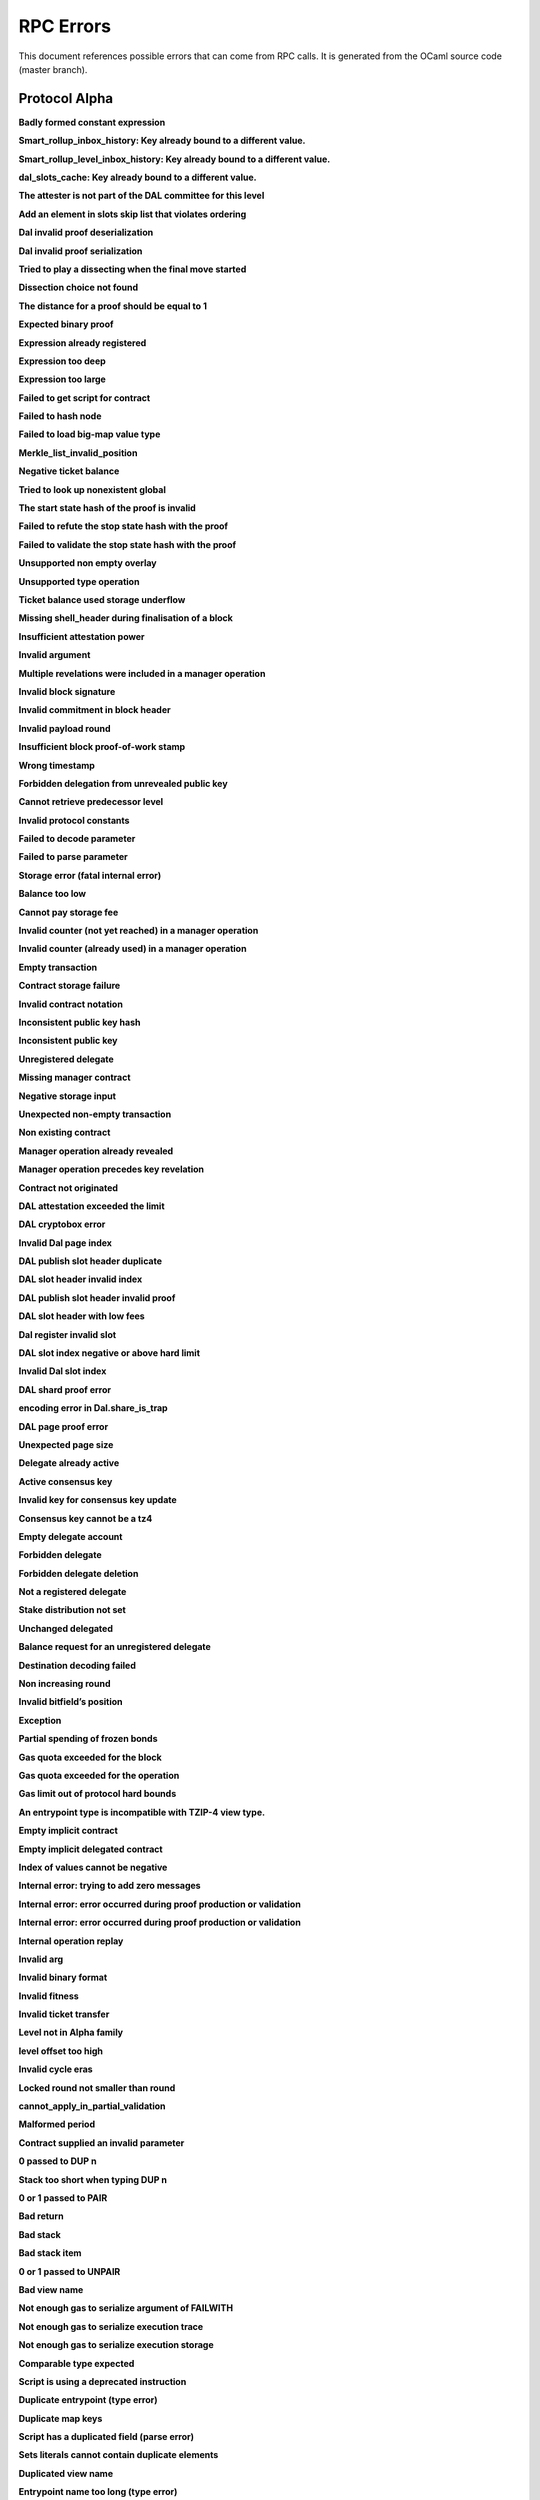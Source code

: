 RPC Errors
##########

.. raw:: html
  
  <script>function showTab(elt, tab, ref) {var i, tabcontent, tablinks;tabcontent = document.getElementsByClassName(ref);for (i = 0; i < tabcontent.length; i++) {tabcontent[i].style.display = 'none';}tablinks = elt.parentNode.children;for (i = 0; i < tablinks.length; i++) {tablinks[i].className = tablinks[i].className.replace(' active', '');}document.getElementById(tab).style.display = 'block';elt.className += ' active';}document.addEventListener('DOMContentLoaded', function(){var a = document.getElementsByClassName('defaultOpen');for (i = 0; i < a.length; i++) { a[i].click() }})</script><style>.tab {overflow: hidden;border: 1px solid #ccc;background-color: #f1f1f1;}.tab button {background-color: inherit;float: left;border: none;outline: none;cursor: pointer;padding: 5px 10px;}.tab button:hover {background-color: #ddd;}.tab button.active {background-color: #ccc;}.tabcontent {display: none;padding: 6px 12px;border: 1px solid #ccc;border-top: none;margin-bottom: 20px;}pre {font-size: 12px}</style>
  
  
This document references possible errors that can come from RPC calls. It is generated from the OCaml source code (master branch).

Protocol Alpha
**************

**Badly formed constant expression**

.. raw:: html
  
  <div class="tab">
    <button class="tablinks defaultOpen" onclick="showTab(this, 'ref2descr', 'ref2')">Description</button>
    <button class="tablinks" onclick="showTab(this, 'ref2schema', 'ref2')">JSON Schema</button>
    
    </div>
    <div id="ref2descr" class="ref2 tabcontent" style="min-height:100px; max-height:200px; overflow:auto" >
      <p>Found a badly formed constant expression. The 'constant' primitive must always be followed by a string of the hash of the expression it points to.</p><p><i>Id</i> : proto.alpha.Badly_formed_constant_expression<br/><i>Category</i> : temporary</p>
      </div><div id="ref2schema" class="ref2 tabcontent" style="min-height:100px; max-height:200px; overflow:auto" >
    <pre>
    { /* Badly formed constant expression
         Found a badly formed constant expression. The 'constant' primitive
         must always be followed by a string of the hash of the expression it
         points to. */
      "kind": "branch",
      "id": "proto.alpha.Badly_formed_constant_expression" }</pre>
    </div>



**Smart_rollup_inbox_history: Key already bound to a different value.**

.. raw:: html
  
  <div class="tab">
    <button class="tablinks defaultOpen" onclick="showTab(this, 'ref3descr', 'ref3')">Description</button>
    <button class="tablinks" onclick="showTab(this, 'ref3schema', 'ref3')">JSON Schema</button>
    
    </div>
    <div id="ref3descr" class="ref3 tabcontent" style="min-height:100px; max-height:200px; overflow:auto" >
      <p>Smart_rollup_inbox_history: Remember called with a key that is already bound to a different
        value.</p><p><i>Id</i> : proto.alpha.Bounded_history_repr.Smart_rollup_inbox_history.key_bound_to_different_value<br/><i>Category</i> : temporary</p>
      </div><div id="ref3schema" class="ref3 tabcontent" style="min-height:100px; max-height:200px; overflow:auto" >
    <pre>
    { /* Smart_rollup_inbox_history: Key already bound to a different value.
         Smart_rollup_inbox_history: Remember called with a key that is
         already bound to a different
                 value. */
      "kind": "temporary",
      "id":
        "proto.alpha.Bounded_history_repr.Smart_rollup_inbox_history.key_bound_to_different_value",
      "key": $smart_rollup_inbox_hash,
      "existing_value":
        { "index": $positive_bignum,
          "content":
            { "hash": $smart_rollup_merkelized_payload_hashes_hash,
              "level": integer ∈ [0, 2^31] },
          "back_pointers": [ $smart_rollup_inbox_hash ... ] },
      "given_value":
        { "index": $positive_bignum,
          "content":
            { "hash": $smart_rollup_merkelized_payload_hashes_hash,
              "level": integer ∈ [0, 2^31] },
          "back_pointers": [ $smart_rollup_inbox_hash ... ] } }
    $positive_bignum:
      /* Positive big number
         Decimal representation of a positive big number */
      string
    $smart_rollup_inbox_hash:
      /* The hash of an inbox of a smart rollup (Base58Check-encoded) */
      $unistring
    $smart_rollup_merkelized_payload_hashes_hash:
      /* The hash of the Merkelized payload hashes of a smart rollup inbox
         (Base58Check-encoded) */
      $unistring
    $unistring:
      /* Universal string representation
         Either a plain UTF8 string, or a sequence of bytes for strings that
         contain invalid byte sequences. */
      string || { "invalid_utf8_string": [ integer ∈ [0, 255] ... ] }</pre>
    </div>



**Smart_rollup_level_inbox_history: Key already bound to a different value.**

.. raw:: html
  
  <div class="tab">
    <button class="tablinks defaultOpen" onclick="showTab(this, 'ref4descr', 'ref4')">Description</button>
    <button class="tablinks" onclick="showTab(this, 'ref4schema', 'ref4')">JSON Schema</button>
    
    </div>
    <div id="ref4descr" class="ref4 tabcontent" style="min-height:100px; max-height:200px; overflow:auto" >
      <p>Smart_rollup_level_inbox_history: Remember called with a key that is already bound to a different
        value.</p><p><i>Id</i> : proto.alpha.Bounded_history_repr.Smart_rollup_level_inbox_history.key_bound_to_different_value<br/><i>Category</i> : temporary</p>
      </div><div id="ref4schema" class="ref4 tabcontent" style="min-height:100px; max-height:200px; overflow:auto" >
    <pre>
    { /* Smart_rollup_level_inbox_history: Key already bound to a different
         value.
         Smart_rollup_level_inbox_history: Remember called with a key that is
         already bound to a different
                 value. */
      "kind": "temporary",
      "id":
        "proto.alpha.Bounded_history_repr.Smart_rollup_level_inbox_history.key_bound_to_different_value",
      "key": $smart_rollup_merkelized_payload_hashes_hash,
      "existing_value":
        { "index": $positive_bignum,
          "content": $Smart_rollup_serialized_message_hash,
          "back_pointers":
            [ $smart_rollup_merkelized_payload_hashes_hash ... ],
          "payload": /^([a-zA-Z0-9][a-zA-Z0-9])*$/ },
      "given_value":
        { "index": $positive_bignum,
          "content": $Smart_rollup_serialized_message_hash,
          "back_pointers":
            [ $smart_rollup_merkelized_payload_hashes_hash ... ],
          "payload": /^([a-zA-Z0-9][a-zA-Z0-9])*$/ } }
    $Smart_rollup_serialized_message_hash:
      /* The hash of a serialized message of the smart rollup inbox.
         (Base58Check-encoded) */
      $unistring
    $positive_bignum:
      /* Positive big number
         Decimal representation of a positive big number */
      string
    $smart_rollup_merkelized_payload_hashes_hash:
      /* The hash of the Merkelized payload hashes of a smart rollup inbox
         (Base58Check-encoded) */
      $unistring
    $unistring:
      /* Universal string representation
         Either a plain UTF8 string, or a sequence of bytes for strings that
         contain invalid byte sequences. */
      string || { "invalid_utf8_string": [ integer ∈ [0, 255] ... ] }</pre>
    </div>



**dal_slots_cache: Key already bound to a different value.**

.. raw:: html
  
  <div class="tab">
    <button class="tablinks defaultOpen" onclick="showTab(this, 'ref5descr', 'ref5')">Description</button>
    <button class="tablinks" onclick="showTab(this, 'ref5schema', 'ref5')">JSON Schema</button>
    
    </div>
    <div id="ref5descr" class="ref5 tabcontent" style="min-height:100px; max-height:200px; overflow:auto" >
      <p>dal_slots_cache: Remember called with a key that is already bound to a different
        value.</p><p><i>Id</i> : proto.alpha.Bounded_history_repr.dal_slots_cache.key_bound_to_different_value<br/><i>Category</i> : temporary</p>
      </div><div id="ref5schema" class="ref5 tabcontent" style="min-height:100px; max-height:200px; overflow:auto" >
    <pre>
    { /* dal_slots_cache: Key already bound to a different value.
         dal_slots_cache: Remember called with a key that is already bound to
         a different
                 value. */
      "kind": "temporary",
      "id":
        "proto.alpha.Bounded_history_repr.dal_slots_cache.key_bound_to_different_value",
      "key": $dal_skip_list_pointer,
      "existing_value":
        { /* dal_skip_list_legacy */
          "kind": "dal_skip_list_legacy",
          "skip_list": /^([a-zA-Z0-9][a-zA-Z0-9])*$/ }
        || { /* dal_skip_list */
             "kind": "dal_skip_list",
             "skip_list":
               { "index": $positive_bignum,
                 "content":
                   { /* unattested */
                     "kind": "unattested",
                     "level": integer ∈ [0, 2^31],
                     "index": integer ∈ [0, 255] }
                   || /* attested */
                   { /* v0 */
                     "kind": "attested",
                     "version": "0",
                     "level": integer ∈ [0, 2^31],
                     "index": integer ∈ [0, 255],
                     "commitment": $DAL_commitment }
                   || { /* unpublished */
                        "kind": "unpublished",
                        "level": integer ∈ [0, 2^31],
                        "index": integer ∈ [0, 255] }
                   || /* published */
                   { /* v0 */
                     "kind": "published",
                     "publisher": $alpha.contract_id,
                     "is_proto_attested": boolean,
                     "attested_shards": integer ∈ [0, 2^16-1],
                     "total_shards": integer ∈ [0, 2^16-1],
                     "version": "0",
                     "level": integer ∈ [0, 2^31],
                     "index": integer ∈ [0, 255],
                     "commitment": $DAL_commitment },
                 "back_pointers": [ $dal_skip_list_pointer ... ] } },
      "given_value":
        { /* dal_skip_list_legacy */
          "kind": "dal_skip_list_legacy",
          "skip_list": /^([a-zA-Z0-9][a-zA-Z0-9])*$/ }
        || { /* dal_skip_list */
             "kind": "dal_skip_list",
             "skip_list":
               { "index": $positive_bignum,
                 "content":
                   { /* unattested */
                     "kind": "unattested",
                     "level": integer ∈ [0, 2^31],
                     "index": integer ∈ [0, 255] }
                   || /* attested */
                   { /* v0 */
                     "kind": "attested",
                     "version": "0",
                     "level": integer ∈ [0, 2^31],
                     "index": integer ∈ [0, 255],
                     "commitment": $DAL_commitment }
                   || { /* unpublished */
                        "kind": "unpublished",
                        "level": integer ∈ [0, 2^31],
                        "index": integer ∈ [0, 255] }
                   || /* published */
                   { /* v0 */
                     "kind": "published",
                     "publisher": $alpha.contract_id,
                     "is_proto_attested": boolean,
                     "attested_shards": integer ∈ [0, 2^16-1],
                     "total_shards": integer ∈ [0, 2^16-1],
                     "version": "0",
                     "level": integer ∈ [0, 2^31],
                     "index": integer ∈ [0, 255],
                     "commitment": $DAL_commitment },
                 "back_pointers": [ $dal_skip_list_pointer ... ] } } }
    $DAL_commitment:
      /* Commitment representation for the DAL (Base58Check-encoded) */
      $unistring
    $alpha.contract_id:
      /* A contract handle
         A contract notation as given to an RPC or inside scripts. Can be a
         base58 implicit contract hash or a base58 originated contract hash. */
      $unistring
    $dal_skip_list_pointer:
      /* A hash that represents the skip list pointers (Base58Check-encoded) */
      $unistring
    $positive_bignum:
      /* Positive big number
         Decimal representation of a positive big number */
      string
    $unistring:
      /* Universal string representation
         Either a plain UTF8 string, or a sequence of bytes for strings that
         contain invalid byte sequences. */
      string || { "invalid_utf8_string": [ integer ∈ [0, 255] ... ] }</pre>
    </div>



**The attester is not part of the DAL committee for this level**

.. raw:: html
  
  <div class="tab">
    <button class="tablinks defaultOpen" onclick="showTab(this, 'ref6descr', 'ref6')">Description</button>
    <button class="tablinks" onclick="showTab(this, 'ref6schema', 'ref6')">JSON Schema</button>
    
    </div>
    <div id="ref6descr" class="ref6 tabcontent" style="min-height:100px; max-height:200px; overflow:auto" >
      <p>The attester is not part of the DAL committee for this level</p><p><i>Id</i> : proto.alpha.Dal_data_availibility_attester_not_in_committee<br/><i>Category</i> : temporary</p>
      </div><div id="ref6schema" class="ref6 tabcontent" style="min-height:100px; max-height:200px; overflow:auto" >
    <pre>
    { /* The attester is not part of the DAL committee for this level
         The attester is not part of the DAL committee for this level */
      "kind": "permanent",
      "id": "proto.alpha.Dal_data_availibility_attester_not_in_committee",
      "attester": $Signature.Public_key_hash,
      "level": integer ∈ [0, 2^31],
      "slot": integer ∈ [0, 2^16-1] }
    $Signature.Public_key_hash:
      /* A Ed25519, Secp256k1, P256, or BLS public key hash
         (Base58Check-encoded) */
      $unistring
    $unistring:
      /* Universal string representation
         Either a plain UTF8 string, or a sequence of bytes for strings that
         contain invalid byte sequences. */
      string || { "invalid_utf8_string": [ integer ∈ [0, 255] ... ] }</pre>
    </div>



**Add an element in slots skip list that violates ordering**

.. raw:: html
  
  <div class="tab">
    <button class="tablinks defaultOpen" onclick="showTab(this, 'ref7descr', 'ref7')">Description</button>
    <button class="tablinks" onclick="showTab(this, 'ref7schema', 'ref7')">JSON Schema</button>
    
    </div>
    <div id="ref7descr" class="ref7 tabcontent" style="min-height:100px; max-height:200px; overflow:auto" >
      <p>Attempting to add an element on top of the Dal confirmed slots skip list that violates the ordering.</p><p><i>Id</i> : proto.alpha.Dal_slot_repr.add_element_in_slots_skip_list_violates_ordering<br/><i>Category</i> : temporary</p>
      </div><div id="ref7schema" class="ref7 tabcontent" style="min-height:100px; max-height:200px; overflow:auto" >
    <pre>
    { /* Add an element in slots skip list that violates ordering
         Attempting to add an element on top of the Dal confirmed slots skip
         list that violates the ordering. */
      "kind": "temporary",
      "id":
        "proto.alpha.Dal_slot_repr.add_element_in_slots_skip_list_violates_ordering",
      ... }</pre>
    </div>



**Dal invalid proof deserialization**

.. raw:: html
  
  <div class="tab">
    <button class="tablinks defaultOpen" onclick="showTab(this, 'ref8descr', 'ref8')">Description</button>
    <button class="tablinks" onclick="showTab(this, 'ref8schema', 'ref8')">JSON Schema</button>
    
    </div>
    <div id="ref8descr" class="ref8 tabcontent" style="min-height:100px; max-height:200px; overflow:auto" >
      <p>Error occured during dal proof deserialization</p><p><i>Id</i> : proto.alpha.Dal_slot_repr.invalid_proof_deserialization<br/><i>Category</i> : temporary</p>
      </div><div id="ref8schema" class="ref8 tabcontent" style="min-height:100px; max-height:200px; overflow:auto" >
    <pre>
    { /* Dal invalid proof deserialization
         Error occured during dal proof deserialization */
      "kind": "permanent",
      "id": "proto.alpha.Dal_slot_repr.invalid_proof_deserialization",
      ... }</pre>
    </div>



**Dal invalid proof serialization**

.. raw:: html
  
  <div class="tab">
    <button class="tablinks defaultOpen" onclick="showTab(this, 'ref9descr', 'ref9')">Description</button>
    <button class="tablinks" onclick="showTab(this, 'ref9schema', 'ref9')">JSON Schema</button>
    
    </div>
    <div id="ref9descr" class="ref9 tabcontent" style="min-height:100px; max-height:200px; overflow:auto" >
      <p>Error occured during dal proof serialization</p><p><i>Id</i> : proto.alpha.Dal_slot_repr.invalid_proof_serialization<br/><i>Category</i> : temporary</p>
      </div><div id="ref9schema" class="ref9 tabcontent" style="min-height:100px; max-height:200px; overflow:auto" >
    <pre>
    { /* Dal invalid proof serialization
         Error occured during dal proof serialization */
      "kind": "permanent",
      "id": "proto.alpha.Dal_slot_repr.invalid_proof_serialization",
      ... }</pre>
    </div>



**Tried to play a dissecting when the final move started**

.. raw:: html
  
  <div class="tab">
    <button class="tablinks defaultOpen" onclick="showTab(this, 'ref10descr', 'ref10')">Description</button>
    <button class="tablinks" onclick="showTab(this, 'ref10schema', 'ref10')">JSON Schema</button>
    
    </div>
    <div id="ref10descr" class="ref10 tabcontent" style="min-height:100px; max-height:200px; overflow:auto" >
      <p>Tried to play a dissecting when the final move started</p><p><i>Id</i> : proto.alpha.Dissecting_during_final_move<br/><i>Category</i> : temporary</p>
      </div><div id="ref10schema" class="ref10 tabcontent" style="min-height:100px; max-height:200px; overflow:auto" >
    <pre>
    { /* Tried to play a dissecting when the final move started
         Tried to play a dissecting when the final move started */
      "kind": "temporary",
      "id": "proto.alpha.Dissecting_during_final_move" }</pre>
    </div>



**Dissection choice not found**

.. raw:: html
  
  <div class="tab">
    <button class="tablinks defaultOpen" onclick="showTab(this, 'ref11descr', 'ref11')">Description</button>
    <button class="tablinks" onclick="showTab(this, 'ref11schema', 'ref11')">JSON Schema</button>
    
    </div>
    <div id="ref11descr" class="ref11 tabcontent" style="min-height:100px; max-height:200px; overflow:auto" >
      <p>Dissection choice not found</p><p><i>Id</i> : proto.alpha.Dissection_choice_not_found<br/><i>Category</i> : temporary</p>
      </div><div id="ref11schema" class="ref11 tabcontent" style="min-height:100px; max-height:200px; overflow:auto" >
    <pre>
    { /* Dissection choice not found
         Dissection choice not found */
      "kind": "temporary",
      "id": "proto.alpha.Dissection_choice_not_found",
      "choice": $positive_bignum }
    $positive_bignum:
      /* Positive big number
         Decimal representation of a positive big number */
      string</pre>
    </div>



**The distance for a proof should be equal to 1**

.. raw:: html
  
  <div class="tab">
    <button class="tablinks defaultOpen" onclick="showTab(this, 'ref12descr', 'ref12')">Description</button>
    <button class="tablinks" onclick="showTab(this, 'ref12schema', 'ref12')">JSON Schema</button>
    
    </div>
    <div id="ref12descr" class="ref12 tabcontent" style="min-height:100px; max-height:200px; overflow:auto" >
      <p>The distance for a proof should be equal to 1</p><p><i>Id</i> : proto.alpha.Dissection_unexpected_section_size<br/><i>Category</i> : temporary</p>
      </div><div id="ref12schema" class="ref12 tabcontent" style="min-height:100px; max-height:200px; overflow:auto" >
    <pre>
    { /* The distance for a proof should be equal to 1
         The distance for a proof should be equal to 1 */
      "kind": "permanent",
      "id": "proto.alpha.Dissection_unexpected_section_size",
      "n": $positive_bignum }
    $positive_bignum:
      /* Positive big number
         Decimal representation of a positive big number */
      string</pre>
    </div>



**Expected binary proof**

.. raw:: html
  
  <div class="tab">
    <button class="tablinks defaultOpen" onclick="showTab(this, 'ref13descr', 'ref13')">Description</button>
    <button class="tablinks" onclick="showTab(this, 'ref13schema', 'ref13')">JSON Schema</button>
    
    </div>
    <div id="ref13descr" class="ref13 tabcontent" style="min-height:100px; max-height:200px; overflow:auto" >
      <p>An invalid proof has been submitted</p><p><i>Id</i> : proto.alpha.Expected_binary_proof<br/><i>Category</i> : temporary</p>
      </div><div id="ref13schema" class="ref13 tabcontent" style="min-height:100px; max-height:200px; overflow:auto" >
    <pre>
    { /* Expected binary proof
         An invalid proof has been submitted */
      "kind": "permanent",
      "id": "proto.alpha.Expected_binary_proof" }</pre>
    </div>



**Expression already registered**

.. raw:: html
  
  <div class="tab">
    <button class="tablinks defaultOpen" onclick="showTab(this, 'ref14descr', 'ref14')">Description</button>
    <button class="tablinks" onclick="showTab(this, 'ref14schema', 'ref14')">JSON Schema</button>
    
    </div>
    <div id="ref14descr" class="ref14 tabcontent" style="min-height:100px; max-height:200px; overflow:auto" >
      <p>Attempted to register an expression as global constant that has already been registered.</p><p><i>Id</i> : proto.alpha.Expression_already_registered<br/><i>Category</i> : temporary</p>
      </div><div id="ref14schema" class="ref14 tabcontent" style="min-height:100px; max-height:200px; overflow:auto" >
    <pre>
    { /* Expression already registered
         Attempted to register an expression as global constant that has
         already been registered. */
      "kind": "branch",
      "id": "proto.alpha.Expression_already_registered" }</pre>
    </div>



**Expression too deep**

.. raw:: html
  
  <div class="tab">
    <button class="tablinks defaultOpen" onclick="showTab(this, 'ref15descr', 'ref15')">Description</button>
    <button class="tablinks" onclick="showTab(this, 'ref15schema', 'ref15')">JSON Schema</button>
    
    </div>
    <div id="ref15descr" class="ref15 tabcontent" style="min-height:100px; max-height:200px; overflow:auto" >
      <p>Attempted to register an expression that, after fully expanding all referenced global constants, would result in too many levels of nesting.</p><p><i>Id</i> : proto.alpha.Expression_too_deep<br/><i>Category</i> : temporary</p>
      </div><div id="ref15schema" class="ref15 tabcontent" style="min-height:100px; max-height:200px; overflow:auto" >
    <pre>
    { /* Expression too deep
         Attempted to register an expression that, after fully expanding all
         referenced global constants, would result in too many levels of
         nesting. */
      "kind": "branch",
      "id": "proto.alpha.Expression_too_deep" }</pre>
    </div>



**Expression too large**

.. raw:: html
  
  <div class="tab">
    <button class="tablinks defaultOpen" onclick="showTab(this, 'ref16descr', 'ref16')">Description</button>
    <button class="tablinks" onclick="showTab(this, 'ref16schema', 'ref16')">JSON Schema</button>
    
    </div>
    <div id="ref16descr" class="ref16 tabcontent" style="min-height:100px; max-height:200px; overflow:auto" >
      <p>Encountered an expression that, after expanding all constants, is larger than the expression size limit.</p><p><i>Id</i> : proto.alpha.Expression_too_large<br/><i>Category</i> : temporary</p>
      </div><div id="ref16schema" class="ref16 tabcontent" style="min-height:100px; max-height:200px; overflow:auto" >
    <pre>
    { /* Expression too large
         Encountered an expression that, after expanding all constants, is
         larger than the expression size limit. */
      "kind": "branch",
      "id": "proto.alpha.Expression_too_large" }</pre>
    </div>



**Failed to get script for contract**

.. raw:: html
  
  <div class="tab">
    <button class="tablinks defaultOpen" onclick="showTab(this, 'ref17descr', 'ref17')">Description</button>
    <button class="tablinks" onclick="showTab(this, 'ref17schema', 'ref17')">JSON Schema</button>
    
    </div>
    <div id="ref17descr" class="ref17 tabcontent" style="min-height:100px; max-height:200px; overflow:auto" >
      <p>Failed to get script for contract when scanning operations for tickets</p><p><i>Id</i> : proto.alpha.Failed_to_get_script<br/><i>Category</i> : temporary</p>
      </div><div id="ref17schema" class="ref17 tabcontent" style="min-height:100px; max-height:200px; overflow:auto" >
    <pre>
    { /* Failed to get script for contract
         Failed to get script for contract when scanning operations for
         tickets */
      "kind": "permanent",
      "id": "proto.alpha.Failed_to_get_script",
      "contract": $alpha.contract_id }
    $alpha.contract_id:
      /* A contract handle
         A contract notation as given to an RPC or inside scripts. Can be a
         base58 implicit contract hash or a base58 originated contract hash. */
      $unistring
    $unistring:
      /* Universal string representation
         Either a plain UTF8 string, or a sequence of bytes for strings that
         contain invalid byte sequences. */
      string || { "invalid_utf8_string": [ integer ∈ [0, 255] ... ] }</pre>
    </div>



**Failed to hash node**

.. raw:: html
  
  <div class="tab">
    <button class="tablinks defaultOpen" onclick="showTab(this, 'ref18descr', 'ref18')">Description</button>
    <button class="tablinks" onclick="showTab(this, 'ref18schema', 'ref18')">JSON Schema</button>
    
    </div>
    <div id="ref18descr" class="ref18 tabcontent" style="min-height:100px; max-height:200px; overflow:auto" >
      <p>Failed to hash node for a key in the ticket-balance table</p><p><i>Id</i> : proto.alpha.Failed_to_hash_node<br/><i>Category</i> : temporary</p>
      </div><div id="ref18schema" class="ref18 tabcontent" style="min-height:100px; max-height:200px; overflow:auto" >
    <pre>
    { /* Failed to hash node
         Failed to hash node for a key in the ticket-balance table */
      "kind": "branch",
      "id": "proto.alpha.Failed_to_hash_node" }</pre>
    </div>



**Failed to load big-map value type**

.. raw:: html
  
  <div class="tab">
    <button class="tablinks defaultOpen" onclick="showTab(this, 'ref19descr', 'ref19')">Description</button>
    <button class="tablinks" onclick="showTab(this, 'ref19schema', 'ref19')">JSON Schema</button>
    
    </div>
    <div id="ref19descr" class="ref19 tabcontent" style="min-height:100px; max-height:200px; overflow:auto" >
      <p>Failed to load big-map value type when computing ticket diffs.</p><p><i>Id</i> : proto.alpha.Failed_to_load_big_map_value_type<br/><i>Category</i> : temporary</p>
      </div><div id="ref19schema" class="ref19 tabcontent" style="min-height:100px; max-height:200px; overflow:auto" >
    <pre>
    { /* Failed to load big-map value type
         Failed to load big-map value type when computing ticket diffs. */
      "kind": "permanent",
      "id": "proto.alpha.Failed_to_load_big_map_value_type",
      "big_map_id": $alpha.big_map_id }
    $alpha.big_map_id:
      /* Big map identifier
         A big map identifier */
      $bignum
    $bignum:
      /* Big number
         Decimal representation of a big number */
      string</pre>
    </div>



**Merkle_list_invalid_position**

.. raw:: html
  
  <div class="tab">
    <button class="tablinks defaultOpen" onclick="showTab(this, 'ref20descr', 'ref20')">Description</button>
    <button class="tablinks" onclick="showTab(this, 'ref20schema', 'ref20')">JSON Schema</button>
    
    </div>
    <div id="ref20descr" class="ref20 tabcontent" style="min-height:100px; max-height:200px; overflow:auto" >
      <p>Merkle_list_invalid_position</p><p><i>Id</i> : proto.alpha.Merkle_list_invalid_position<br/><i>Category</i> : temporary</p>
      </div><div id="ref20schema" class="ref20 tabcontent" style="min-height:100px; max-height:200px; overflow:auto" >
    <pre>
    { /* Merkle_list_invalid_position
         Merkle_list_invalid_position */
      "kind": "temporary",
      "id": "proto.alpha.Merkle_list_invalid_position" }</pre>
    </div>



**Negative ticket balance**

.. raw:: html
  
  <div class="tab">
    <button class="tablinks defaultOpen" onclick="showTab(this, 'ref21descr', 'ref21')">Description</button>
    <button class="tablinks" onclick="showTab(this, 'ref21schema', 'ref21')">JSON Schema</button>
    
    </div>
    <div id="ref21descr" class="ref21 tabcontent" style="min-height:100px; max-height:200px; overflow:auto" >
      <p>Attempted to set a negative ticket balance value</p><p><i>Id</i> : proto.alpha.Negative_ticket_balance<br/><i>Category</i> : temporary</p>
      </div><div id="ref21schema" class="ref21 tabcontent" style="min-height:100px; max-height:200px; overflow:auto" >
    <pre>
    { /* Negative ticket balance
         Attempted to set a negative ticket balance value */
      "kind": "permanent",
      "id": "proto.alpha.Negative_ticket_balance",
      "key": $script_expr,
      "balance": $bignum }
    $bignum:
      /* Big number
         Decimal representation of a big number */
      string
    $script_expr:
      /* A script expression ID (Base58Check-encoded) */
      $unistring
    $unistring:
      /* Universal string representation
         Either a plain UTF8 string, or a sequence of bytes for strings that
         contain invalid byte sequences. */
      string || { "invalid_utf8_string": [ integer ∈ [0, 255] ... ] }</pre>
    </div>



**Tried to look up nonexistent global**

.. raw:: html
  
  <div class="tab">
    <button class="tablinks defaultOpen" onclick="showTab(this, 'ref22descr', 'ref22')">Description</button>
    <button class="tablinks" onclick="showTab(this, 'ref22schema', 'ref22')">JSON Schema</button>
    
    </div>
    <div id="ref22descr" class="ref22 tabcontent" style="min-height:100px; max-height:200px; overflow:auto" >
      <p>No registered global was found at the given hash in storage.</p><p><i>Id</i> : proto.alpha.Nonexistent_global<br/><i>Category</i> : temporary</p>
      </div><div id="ref22schema" class="ref22 tabcontent" style="min-height:100px; max-height:200px; overflow:auto" >
    <pre>
    { /* Tried to look up nonexistent global
         No registered global was found at the given hash in storage. */
      "kind": "branch",
      "id": "proto.alpha.Nonexistent_global" }</pre>
    </div>



**The start state hash of the proof is invalid**

.. raw:: html
  
  <div class="tab">
    <button class="tablinks defaultOpen" onclick="showTab(this, 'ref23descr', 'ref23')">Description</button>
    <button class="tablinks" onclick="showTab(this, 'ref23schema', 'ref23')">JSON Schema</button>
    
    </div>
    <div id="ref23descr" class="ref23 tabcontent" style="min-height:100px; max-height:200px; overflow:auto" >
      <p>The start state hash of the proof is invalid</p><p><i>Id</i> : proto.alpha.Proof_start_state_hash_mismatch<br/><i>Category</i> : temporary</p>
      </div><div id="ref23schema" class="ref23 tabcontent" style="min-height:100px; max-height:200px; overflow:auto" >
    <pre>
    { /* The start state hash of the proof is invalid
         The start state hash of the proof is invalid */
      "kind": "temporary",
      "id": "proto.alpha.Proof_start_state_hash_mismatch",
      "start_state_hash":
        $smart_rollup_state_hash /* Some */ || null /* None */,
      "start_proof": $smart_rollup_state_hash }
    $smart_rollup_state_hash:
      /* The hash of the VM state of a smart rollup (Base58Check-encoded) */
      $unistring
    $unistring:
      /* Universal string representation
         Either a plain UTF8 string, or a sequence of bytes for strings that
         contain invalid byte sequences. */
      string || { "invalid_utf8_string": [ integer ∈ [0, 255] ... ] }</pre>
    </div>



**Failed to refute the stop state hash with the proof**

.. raw:: html
  
  <div class="tab">
    <button class="tablinks defaultOpen" onclick="showTab(this, 'ref24descr', 'ref24')">Description</button>
    <button class="tablinks" onclick="showTab(this, 'ref24schema', 'ref24')">JSON Schema</button>
    
    </div>
    <div id="ref24descr" class="ref24 tabcontent" style="min-height:100px; max-height:200px; overflow:auto" >
      <p>Failed to refute the stop state hash with the proof</p><p><i>Id</i> : proto.alpha.Proof_stop_state_hash_failed_to_refute<br/><i>Category</i> : temporary</p>
      </div><div id="ref24schema" class="ref24 tabcontent" style="min-height:100px; max-height:200px; overflow:auto" >
    <pre>
    { /* Failed to refute the stop state hash with the proof
         Failed to refute the stop state hash with the proof */
      "kind": "temporary",
      "id": "proto.alpha.Proof_stop_state_hash_failed_to_refute",
      "stop_state_hash":
        $smart_rollup_state_hash /* Some */ || null /* None */,
      "stop_proof": $smart_rollup_state_hash /* Some */ || null /* None */ }
    $smart_rollup_state_hash:
      /* The hash of the VM state of a smart rollup (Base58Check-encoded) */
      $unistring
    $unistring:
      /* Universal string representation
         Either a plain UTF8 string, or a sequence of bytes for strings that
         contain invalid byte sequences. */
      string || { "invalid_utf8_string": [ integer ∈ [0, 255] ... ] }</pre>
    </div>



**Failed to validate the stop state hash with the proof**

.. raw:: html
  
  <div class="tab">
    <button class="tablinks defaultOpen" onclick="showTab(this, 'ref25descr', 'ref25')">Description</button>
    <button class="tablinks" onclick="showTab(this, 'ref25schema', 'ref25')">JSON Schema</button>
    
    </div>
    <div id="ref25descr" class="ref25 tabcontent" style="min-height:100px; max-height:200px; overflow:auto" >
      <p>Failed to validate the stop state hash with the proof</p><p><i>Id</i> : proto.alpha.Proof_stop_state_hash_failed_to_validate<br/><i>Category</i> : temporary</p>
      </div><div id="ref25schema" class="ref25 tabcontent" style="min-height:100px; max-height:200px; overflow:auto" >
    <pre>
    { /* Failed to validate the stop state hash with the proof
         Failed to validate the stop state hash with the proof */
      "kind": "temporary",
      "id": "proto.alpha.Proof_stop_state_hash_failed_to_validate",
      "stop_state_hash":
        $smart_rollup_state_hash /* Some */ || null /* None */,
      "stop_proof": $smart_rollup_state_hash /* Some */ || null /* None */ }
    $smart_rollup_state_hash:
      /* The hash of the VM state of a smart rollup (Base58Check-encoded) */
      $unistring
    $unistring:
      /* Universal string representation
         Either a plain UTF8 string, or a sequence of bytes for strings that
         contain invalid byte sequences. */
      string || { "invalid_utf8_string": [ integer ∈ [0, 255] ... ] }</pre>
    </div>



**Unsupported non empty overlay**

.. raw:: html
  
  <div class="tab">
    <button class="tablinks defaultOpen" onclick="showTab(this, 'ref26descr', 'ref26')">Description</button>
    <button class="tablinks" onclick="showTab(this, 'ref26schema', 'ref26')">JSON Schema</button>
    
    </div>
    <div id="ref26descr" class="ref26 tabcontent" style="min-height:100px; max-height:200px; overflow:auto" >
      <p>Unsupported big-map value with non-empty overlay</p><p><i>Id</i> : proto.alpha.Unsupported_non_empty_overlay<br/><i>Category</i> : temporary</p>
      </div><div id="ref26schema" class="ref26 tabcontent" style="min-height:100px; max-height:200px; overflow:auto" >
    <pre>
    { /* Unsupported non empty overlay
         Unsupported big-map value with non-empty overlay */
      "kind": "branch",
      "id": "proto.alpha.Unsupported_non_empty_overlay" }</pre>
    </div>



**Unsupported type operation**

.. raw:: html
  
  <div class="tab">
    <button class="tablinks defaultOpen" onclick="showTab(this, 'ref27descr', 'ref27')">Description</button>
    <button class="tablinks" onclick="showTab(this, 'ref27schema', 'ref27')">JSON Schema</button>
    
    </div>
    <div id="ref27descr" class="ref27 tabcontent" style="min-height:100px; max-height:200px; overflow:auto" >
      <p>Types embedding operations are not supported</p><p><i>Id</i> : proto.alpha.Unsupported_type_operation<br/><i>Category</i> : temporary</p>
      </div><div id="ref27schema" class="ref27 tabcontent" style="min-height:100px; max-height:200px; overflow:auto" >
    <pre>
    { /* Unsupported type operation
         Types embedding operations are not supported */
      "kind": "branch",
      "id": "proto.alpha.Unsupported_type_operation" }</pre>
    </div>



**Ticket balance used storage underflow**

.. raw:: html
  
  <div class="tab">
    <button class="tablinks defaultOpen" onclick="showTab(this, 'ref28descr', 'ref28')">Description</button>
    <button class="tablinks" onclick="showTab(this, 'ref28schema', 'ref28')">JSON Schema</button>
    
    </div>
    <div id="ref28descr" class="ref28 tabcontent" style="min-height:100px; max-height:200px; overflow:auto" >
      <p>Attempt to free more bytes than allocated for the tickets balance</p><p><i>Id</i> : proto.alpha.Used_storage_underflow<br/><i>Category</i> : temporary</p>
      </div><div id="ref28schema" class="ref28 tabcontent" style="min-height:100px; max-height:200px; overflow:auto" >
    <pre>
    { /* Ticket balance used storage underflow
         Attempt to free more bytes than allocated for the tickets balance */
      "kind": "permanent",
      "id": "proto.alpha.Used_storage_underflow" }</pre>
    </div>



**Missing shell_header during finalisation of a block**

.. raw:: html
  
  <div class="tab">
    <button class="tablinks defaultOpen" onclick="showTab(this, 'ref29descr', 'ref29')">Description</button>
    <button class="tablinks" onclick="showTab(this, 'ref29schema', 'ref29')">JSON Schema</button>
    
    </div>
    <div id="ref29descr" class="ref29 tabcontent" style="min-height:100px; max-height:200px; overflow:auto" >
      <p>During finalisation of a block header in Application mode or Full construction mode, a shell header should be provided so that a cache nonce can be computed.</p><p><i>Id</i> : proto.alpha.apply.missing_shell_header<br/><i>Category</i> : temporary</p>
      </div><div id="ref29schema" class="ref29 tabcontent" style="min-height:100px; max-height:200px; overflow:auto" >
    <pre>
    { /* Missing shell_header during finalisation of a block
         During finalisation of a block header in Application mode or Full
         construction mode, a shell header should be provided so that a cache
         nonce can be computed. */
      "kind": "permanent",
      "id": "proto.alpha.apply.missing_shell_header",
      ... }</pre>
    </div>



**Insufficient attestation power**

.. raw:: html
  
  <div class="tab">
    <button class="tablinks defaultOpen" onclick="showTab(this, 'ref30descr', 'ref30')">Description</button>
    <button class="tablinks" onclick="showTab(this, 'ref30schema', 'ref30')">JSON Schema</button>
    
    </div>
    <div id="ref30descr" class="ref30 tabcontent" style="min-height:100px; max-height:200px; overflow:auto" >
      <p>The attestation power is insufficient to satisfy the consensus threshold.</p><p><i>Id</i> : proto.alpha.baking.insufficient_attestation_power<br/><i>Category</i> : temporary</p>
      </div><div id="ref30schema" class="ref30 tabcontent" style="min-height:100px; max-height:200px; overflow:auto" >
    <pre>
    { /* Insufficient attestation power
         The attestation power is insufficient to satisfy the consensus
         threshold. */
      "kind": "permanent",
      "id": "proto.alpha.baking.insufficient_attestation_power",
      "attestation_power": integer ∈ [-2^30, 2^30],
      "consensus_threshold": integer ∈ [-2^30, 2^30] }</pre>
    </div>



**Invalid argument**

.. raw:: html
  
  <div class="tab">
    <button class="tablinks defaultOpen" onclick="showTab(this, 'ref31descr', 'ref31')">Description</button>
    <button class="tablinks" onclick="showTab(this, 'ref31schema', 'ref31')">JSON Schema</button>
    
    </div>
    <div id="ref31descr" class="ref31 tabcontent" style="min-height:100px; max-height:200px; overflow:auto" >
      <p>A bitset function was provided an invalid input</p><p><i>Id</i> : proto.alpha.bitfield_invalid_input<br/><i>Category</i> : temporary</p>
      </div><div id="ref31schema" class="ref31 tabcontent" style="min-height:100px; max-height:200px; overflow:auto" >
    <pre>
    { /* Invalid argument
         A bitset function was provided an invalid input */
      "kind": "permanent",
      "id": "proto.alpha.bitfield_invalid_input",
      "function_name": $unistring }
    $unistring:
      /* Universal string representation
         Either a plain UTF8 string, or a sequence of bytes for strings that
         contain invalid byte sequences. */
      string || { "invalid_utf8_string": [ integer ∈ [0, 255] ... ] }</pre>
    </div>



**Multiple revelations were included in a manager operation**

.. raw:: html
  
  <div class="tab">
    <button class="tablinks defaultOpen" onclick="showTab(this, 'ref32descr', 'ref32')">Description</button>
    <button class="tablinks" onclick="showTab(this, 'ref32schema', 'ref32')">JSON Schema</button>
    
    </div>
    <div id="ref32descr" class="ref32 tabcontent" style="min-height:100px; max-height:200px; overflow:auto" >
      <p>A manager operation should not contain more than one revelation</p><p><i>Id</i> : proto.alpha.block.multiple_revelation<br/><i>Category</i> : temporary</p>
      </div><div id="ref32schema" class="ref32 tabcontent" style="min-height:100px; max-height:200px; overflow:auto" >
    <pre>
    { /* Multiple revelations were included in a manager operation
         A manager operation should not contain more than one revelation */
      "kind": "permanent",
      "id": "proto.alpha.block.multiple_revelation" }</pre>
    </div>



**Invalid block signature**

.. raw:: html
  
  <div class="tab">
    <button class="tablinks defaultOpen" onclick="showTab(this, 'ref33descr', 'ref33')">Description</button>
    <button class="tablinks" onclick="showTab(this, 'ref33schema', 'ref33')">JSON Schema</button>
    
    </div>
    <div id="ref33descr" class="ref33 tabcontent" style="min-height:100px; max-height:200px; overflow:auto" >
      <p>A block was not signed with the expected private key.</p><p><i>Id</i> : proto.alpha.block_header.invalid_block_signature<br/><i>Category</i> : temporary</p>
      </div><div id="ref33schema" class="ref33 tabcontent" style="min-height:100px; max-height:200px; overflow:auto" >
    <pre>
    { /* Invalid block signature
         A block was not signed with the expected private key. */
      "kind": "permanent",
      "id": "proto.alpha.block_header.invalid_block_signature",
      "block": $block_hash,
      "expected": $Signature.Public_key_hash }
    $Signature.Public_key_hash:
      /* A Ed25519, Secp256k1, P256, or BLS public key hash
         (Base58Check-encoded) */
      $unistring
    $block_hash:
      /* A block identifier (Base58Check-encoded) */
      $unistring
    $unistring:
      /* Universal string representation
         Either a plain UTF8 string, or a sequence of bytes for strings that
         contain invalid byte sequences. */
      string || { "invalid_utf8_string": [ integer ∈ [0, 255] ... ] }</pre>
    </div>



**Invalid commitment in block header**

.. raw:: html
  
  <div class="tab">
    <button class="tablinks defaultOpen" onclick="showTab(this, 'ref34descr', 'ref34')">Description</button>
    <button class="tablinks" onclick="showTab(this, 'ref34schema', 'ref34')">JSON Schema</button>
    
    </div>
    <div id="ref34descr" class="ref34 tabcontent" style="min-height:100px; max-height:200px; overflow:auto" >
      <p>The block header has invalid commitment.</p><p><i>Id</i> : proto.alpha.block_header.invalid_commitment<br/><i>Category</i> : temporary</p>
      </div><div id="ref34schema" class="ref34 tabcontent" style="min-height:100px; max-height:200px; overflow:auto" >
    <pre>
    { /* Invalid commitment in block header
         The block header has invalid commitment. */
      "kind": "permanent",
      "id": "proto.alpha.block_header.invalid_commitment",
      "expected": boolean }</pre>
    </div>



**Invalid payload round**

.. raw:: html
  
  <div class="tab">
    <button class="tablinks defaultOpen" onclick="showTab(this, 'ref35descr', 'ref35')">Description</button>
    <button class="tablinks" onclick="showTab(this, 'ref35schema', 'ref35')">JSON Schema</button>
    
    </div>
    <div id="ref35descr" class="ref35 tabcontent" style="min-height:100px; max-height:200px; overflow:auto" >
      <p>The given payload round is invalid.</p><p><i>Id</i> : proto.alpha.block_header.invalid_payload_round<br/><i>Category</i> : temporary</p>
      </div><div id="ref35schema" class="ref35 tabcontent" style="min-height:100px; max-height:200px; overflow:auto" >
    <pre>
    { /* Invalid payload round
         The given payload round is invalid. */
      "kind": "permanent",
      "id": "proto.alpha.block_header.invalid_payload_round",
      "payload_round": integer ∈ [-2^31-1, 2^31],
      "round": integer ∈ [-2^31-1, 2^31] }</pre>
    </div>



**Insufficient block proof-of-work stamp**

.. raw:: html
  
  <div class="tab">
    <button class="tablinks defaultOpen" onclick="showTab(this, 'ref36descr', 'ref36')">Description</button>
    <button class="tablinks" onclick="showTab(this, 'ref36schema', 'ref36')">JSON Schema</button>
    
    </div>
    <div id="ref36descr" class="ref36 tabcontent" style="min-height:100px; max-height:200px; overflow:auto" >
      <p>The block's proof-of-work stamp is insufficient</p><p><i>Id</i> : proto.alpha.block_header.invalid_stamp<br/><i>Category</i> : temporary</p>
      </div><div id="ref36schema" class="ref36 tabcontent" style="min-height:100px; max-height:200px; overflow:auto" >
    <pre>
    { /* Insufficient block proof-of-work stamp
         The block's proof-of-work stamp is insufficient */
      "kind": "permanent",
      "id": "proto.alpha.block_header.invalid_stamp" }</pre>
    </div>



**Wrong timestamp**

.. raw:: html
  
  <div class="tab">
    <button class="tablinks defaultOpen" onclick="showTab(this, 'ref37descr', 'ref37')">Description</button>
    <button class="tablinks" onclick="showTab(this, 'ref37schema', 'ref37')">JSON Schema</button>
    
    </div>
    <div id="ref37descr" class="ref37 tabcontent" style="min-height:100px; max-height:200px; overflow:auto" >
      <p>Block timestamp not the expected one.</p><p><i>Id</i> : proto.alpha.block_header.wrong_timestamp<br/><i>Category</i> : temporary</p>
      </div><div id="ref37schema" class="ref37 tabcontent" style="min-height:100px; max-height:200px; overflow:auto" >
    <pre>
    { /* Wrong timestamp
         Block timestamp not the expected one. */
      "kind": "permanent",
      "id": "proto.alpha.block_header.wrong_timestamp",
      "block_timestamp": $timestamp.protocol,
      "expected_timestamp": $timestamp.protocol }
    $timestamp.protocol:
      /* A timestamp as seen by the protocol: second-level precision, epoch
         based. */
      $unistring
    $unistring:
      /* Universal string representation
         Either a plain UTF8 string, or a sequence of bytes for strings that
         contain invalid byte sequences. */
      string || { "invalid_utf8_string": [ integer ∈ [0, 255] ... ] }</pre>
    </div>



**Forbidden delegation from unrevealed public key**

.. raw:: html
  
  <div class="tab">
    <button class="tablinks defaultOpen" onclick="showTab(this, 'ref38descr', 'ref38')">Description</button>
    <button class="tablinks" onclick="showTab(this, 'ref38schema', 'ref38')">JSON Schema</button>
    
    </div>
    <div id="ref38descr" class="ref38 tabcontent" style="min-height:100px; max-height:200px; overflow:auto" >
      <p>Tried to delegate from an unrevealed public key</p><p><i>Id</i> : proto.alpha.bootstrap.unrevealed_public_key<br/><i>Category</i> : temporary</p>
      </div><div id="ref38schema" class="ref38 tabcontent" style="min-height:100px; max-height:200px; overflow:auto" >
    <pre>
    { /* Forbidden delegation from unrevealed public key
         Tried to delegate from an unrevealed public key */
      "kind": "permanent",
      "id": "proto.alpha.bootstrap.unrevealed_public_key",
      "delegator": $Signature.Public_key_hash }
    $Signature.Public_key_hash:
      /* A Ed25519, Secp256k1, P256, or BLS public key hash
         (Base58Check-encoded) */
      $unistring
    $unistring:
      /* Universal string representation
         Either a plain UTF8 string, or a sequence of bytes for strings that
         contain invalid byte sequences. */
      string || { "invalid_utf8_string": [ integer ∈ [0, 255] ... ] }</pre>
    </div>



**Cannot retrieve predecessor level**

.. raw:: html
  
  <div class="tab">
    <button class="tablinks defaultOpen" onclick="showTab(this, 'ref39descr', 'ref39')">Description</button>
    <button class="tablinks" onclick="showTab(this, 'ref39schema', 'ref39')">JSON Schema</button>
    
    </div>
    <div id="ref39descr" class="ref39 tabcontent" style="min-height:100px; max-height:200px; overflow:auto" >
      <p>Cannot retrieve predecessor level.</p><p><i>Id</i> : proto.alpha.cannot_retrieve_predecessor_level<br/><i>Category</i> : temporary</p>
      </div><div id="ref39schema" class="ref39 tabcontent" style="min-height:100px; max-height:200px; overflow:auto" >
    <pre>
    { /* Cannot retrieve predecessor level
         Cannot retrieve predecessor level. */
      "kind": "temporary",
      "id": "proto.alpha.cannot_retrieve_predecessor_level" }</pre>
    </div>



**Invalid protocol constants**

.. raw:: html
  
  <div class="tab">
    <button class="tablinks defaultOpen" onclick="showTab(this, 'ref40descr', 'ref40')">Description</button>
    <button class="tablinks" onclick="showTab(this, 'ref40schema', 'ref40')">JSON Schema</button>
    
    </div>
    <div id="ref40descr" class="ref40 tabcontent" style="min-height:100px; max-height:200px; overflow:auto" >
      <p>The provided protocol constants are not coherent.</p><p><i>Id</i> : proto.alpha.constants.invalid_protocol_constants<br/><i>Category</i> : temporary</p>
      </div><div id="ref40schema" class="ref40 tabcontent" style="min-height:100px; max-height:200px; overflow:auto" >
    <pre>
    { /* Invalid protocol constants
         The provided protocol constants are not coherent. */
      "kind": "permanent",
      "id": "proto.alpha.constants.invalid_protocol_constants",
      "reason": $unistring }
    $unistring:
      /* Universal string representation
         Either a plain UTF8 string, or a sequence of bytes for strings that
         contain invalid byte sequences. */
      string || { "invalid_utf8_string": [ integer ∈ [0, 255] ... ] }</pre>
    </div>



**Failed to decode parameter**

.. raw:: html
  
  <div class="tab">
    <button class="tablinks defaultOpen" onclick="showTab(this, 'ref41descr', 'ref41')">Description</button>
    <button class="tablinks" onclick="showTab(this, 'ref41schema', 'ref41')">JSON Schema</button>
    
    </div>
    <div id="ref41descr" class="ref41 tabcontent" style="min-height:100px; max-height:200px; overflow:auto" >
      <p>Unexpected JSON object.</p><p><i>Id</i> : proto.alpha.context.failed_to_decode_parameter<br/><i>Category</i> : temporary</p>
      </div><div id="ref41schema" class="ref41 tabcontent" style="min-height:100px; max-height:200px; overflow:auto" >
    <pre>
    { /* Failed to decode parameter
         Unexpected JSON object. */
      "kind": "temporary",
      "id": "proto.alpha.context.failed_to_decode_parameter",
      "contents": any,
      "error": $unistring }
    $unistring:
      /* Universal string representation
         Either a plain UTF8 string, or a sequence of bytes for strings that
         contain invalid byte sequences. */
      string || { "invalid_utf8_string": [ integer ∈ [0, 255] ... ] }</pre>
    </div>



**Failed to parse parameter**

.. raw:: html
  
  <div class="tab">
    <button class="tablinks defaultOpen" onclick="showTab(this, 'ref42descr', 'ref42')">Description</button>
    <button class="tablinks" onclick="showTab(this, 'ref42schema', 'ref42')">JSON Schema</button>
    
    </div>
    <div id="ref42descr" class="ref42 tabcontent" style="min-height:100px; max-height:200px; overflow:auto" >
      <p>The protocol parameters are not valid JSON.</p><p><i>Id</i> : proto.alpha.context.failed_to_parse_parameter<br/><i>Category</i> : temporary</p>
      </div><div id="ref42schema" class="ref42 tabcontent" style="min-height:100px; max-height:200px; overflow:auto" >
    <pre>
    { /* Failed to parse parameter
         The protocol parameters are not valid JSON. */
      "kind": "temporary",
      "id": "proto.alpha.context.failed_to_parse_parameter",
      "contents": /^([a-zA-Z0-9][a-zA-Z0-9])*$/ }</pre>
    </div>



**Storage error (fatal internal error)**

.. raw:: html
  
  <div class="tab">
    <button class="tablinks defaultOpen" onclick="showTab(this, 'ref43descr', 'ref43')">Description</button>
    <button class="tablinks" onclick="showTab(this, 'ref43schema', 'ref43')">JSON Schema</button>
    
    </div>
    <div id="ref43descr" class="ref43 tabcontent" style="min-height:100px; max-height:200px; overflow:auto" >
      <p>An error that should never happen unless something has been deleted or corrupted in the database.</p><p><i>Id</i> : proto.alpha.context.storage_error<br/><i>Category</i> : temporary</p>
      </div><div id="ref43schema" class="ref43 tabcontent" style="min-height:100px; max-height:200px; overflow:auto" >
    <pre>
    /* Storage error (fatal internal error)
       An error that should never happen unless something has been deleted or
       corrupted in the database. */
    { /* Incompatible_protocol_version */
      "kind": "permanent",
      "id": "proto.alpha.context.storage_error",
      "incompatible_protocol_version": $unistring }
    || { /* Missing_key */
         "kind": "permanent",
         "id": "proto.alpha.context.storage_error",
         "missing_key": [ $unistring ... ],
         "function": "set" | "get" | "copy" | "del" }
    || { /* Existing_key */
         "kind": "permanent",
         "id": "proto.alpha.context.storage_error",
         "existing_key": [ $unistring ... ] }
    || { /* Corrupted_data */
         "kind": "permanent",
         "id": "proto.alpha.context.storage_error",
         "corrupted_data": [ $unistring ... ] }
    $unistring:
      /* Universal string representation
         Either a plain UTF8 string, or a sequence of bytes for strings that
         contain invalid byte sequences. */
      string || { "invalid_utf8_string": [ integer ∈ [0, 255] ... ] }</pre>
    </div>



**Balance too low**

.. raw:: html
  
  <div class="tab">
    <button class="tablinks defaultOpen" onclick="showTab(this, 'ref44descr', 'ref44')">Description</button>
    <button class="tablinks" onclick="showTab(this, 'ref44schema', 'ref44')">JSON Schema</button>
    
    </div>
    <div id="ref44descr" class="ref44 tabcontent" style="min-height:100px; max-height:200px; overflow:auto" >
      <p>An operation tried to spend more tokens than the contract has</p><p><i>Id</i> : proto.alpha.contract.balance_too_low<br/><i>Category</i> : temporary</p>
      </div><div id="ref44schema" class="ref44 tabcontent" style="min-height:100px; max-height:200px; overflow:auto" >
    <pre>
    { /* Balance too low
         An operation tried to spend more tokens than the contract has */
      "kind": "temporary",
      "id": "proto.alpha.contract.balance_too_low",
      "contract": $alpha.contract_id,
      "balance": $alpha.mutez,
      "amount": $alpha.mutez }
    $alpha.contract_id:
      /* A contract handle
         A contract notation as given to an RPC or inside scripts. Can be a
         base58 implicit contract hash or a base58 originated contract hash. */
      $unistring
    $alpha.mutez: $positive_bignum
    $positive_bignum:
      /* Positive big number
         Decimal representation of a positive big number */
      string
    $unistring:
      /* Universal string representation
         Either a plain UTF8 string, or a sequence of bytes for strings that
         contain invalid byte sequences. */
      string || { "invalid_utf8_string": [ integer ∈ [0, 255] ... ] }</pre>
    </div>



**Cannot pay storage fee**

.. raw:: html
  
  <div class="tab">
    <button class="tablinks defaultOpen" onclick="showTab(this, 'ref45descr', 'ref45')">Description</button>
    <button class="tablinks" onclick="showTab(this, 'ref45schema', 'ref45')">JSON Schema</button>
    
    </div>
    <div id="ref45descr" class="ref45 tabcontent" style="min-height:100px; max-height:200px; overflow:auto" >
      <p>The storage fee is higher than the contract balance</p><p><i>Id</i> : proto.alpha.contract.cannot_pay_storage_fee<br/><i>Category</i> : temporary</p>
      </div><div id="ref45schema" class="ref45 tabcontent" style="min-height:100px; max-height:200px; overflow:auto" >
    <pre>
    { /* Cannot pay storage fee
         The storage fee is higher than the contract balance */
      "kind": "temporary",
      "id": "proto.alpha.contract.cannot_pay_storage_fee" }</pre>
    </div>



**Invalid counter (not yet reached) in a manager operation**

.. raw:: html
  
  <div class="tab">
    <button class="tablinks defaultOpen" onclick="showTab(this, 'ref46descr', 'ref46')">Description</button>
    <button class="tablinks" onclick="showTab(this, 'ref46schema', 'ref46')">JSON Schema</button>
    
    </div>
    <div id="ref46descr" class="ref46 tabcontent" style="min-height:100px; max-height:200px; overflow:auto" >
      <p>An operation assumed a contract counter in the future</p><p><i>Id</i> : proto.alpha.contract.counter_in_the_future<br/><i>Category</i> : temporary</p>
      </div><div id="ref46schema" class="ref46 tabcontent" style="min-height:100px; max-height:200px; overflow:auto" >
    <pre>
    { /* Invalid counter (not yet reached) in a manager operation
         An operation assumed a contract counter in the future */
      "kind": "temporary",
      "id": "proto.alpha.contract.counter_in_the_future",
      "contract": $alpha.contract_id,
      "expected": $bignum,
      "found": $bignum }
    $alpha.contract_id:
      /* A contract handle
         A contract notation as given to an RPC or inside scripts. Can be a
         base58 implicit contract hash or a base58 originated contract hash. */
      $unistring
    $bignum:
      /* Big number
         Decimal representation of a big number */
      string
    $unistring:
      /* Universal string representation
         Either a plain UTF8 string, or a sequence of bytes for strings that
         contain invalid byte sequences. */
      string || { "invalid_utf8_string": [ integer ∈ [0, 255] ... ] }</pre>
    </div>



**Invalid counter (already used) in a manager operation**

.. raw:: html
  
  <div class="tab">
    <button class="tablinks defaultOpen" onclick="showTab(this, 'ref47descr', 'ref47')">Description</button>
    <button class="tablinks" onclick="showTab(this, 'ref47schema', 'ref47')">JSON Schema</button>
    
    </div>
    <div id="ref47descr" class="ref47 tabcontent" style="min-height:100px; max-height:200px; overflow:auto" >
      <p>An operation assumed a contract counter in the past</p><p><i>Id</i> : proto.alpha.contract.counter_in_the_past<br/><i>Category</i> : temporary</p>
      </div><div id="ref47schema" class="ref47 tabcontent" style="min-height:100px; max-height:200px; overflow:auto" >
    <pre>
    { /* Invalid counter (already used) in a manager operation
         An operation assumed a contract counter in the past */
      "kind": "branch",
      "id": "proto.alpha.contract.counter_in_the_past",
      "contract": $alpha.contract_id,
      "expected": $bignum,
      "found": $bignum }
    $alpha.contract_id:
      /* A contract handle
         A contract notation as given to an RPC or inside scripts. Can be a
         base58 implicit contract hash or a base58 originated contract hash. */
      $unistring
    $bignum:
      /* Big number
         Decimal representation of a big number */
      string
    $unistring:
      /* Universal string representation
         Either a plain UTF8 string, or a sequence of bytes for strings that
         contain invalid byte sequences. */
      string || { "invalid_utf8_string": [ integer ∈ [0, 255] ... ] }</pre>
    </div>



**Empty transaction**

.. raw:: html
  
  <div class="tab">
    <button class="tablinks defaultOpen" onclick="showTab(this, 'ref48descr', 'ref48')">Description</button>
    <button class="tablinks" onclick="showTab(this, 'ref48schema', 'ref48')">JSON Schema</button>
    
    </div>
    <div id="ref48descr" class="ref48 tabcontent" style="min-height:100px; max-height:200px; overflow:auto" >
      <p>Forbidden to credit 0ꜩ to a contract without code.</p><p><i>Id</i> : proto.alpha.contract.empty_transaction<br/><i>Category</i> : temporary</p>
      </div><div id="ref48schema" class="ref48 tabcontent" style="min-height:100px; max-height:200px; overflow:auto" >
    <pre>
    { /* Empty transaction
         Forbidden to credit 0ꜩ to a contract without code. */
      "kind": "branch",
      "id": "proto.alpha.contract.empty_transaction",
      "contract": $alpha.contract_id }
    $alpha.contract_id:
      /* A contract handle
         A contract notation as given to an RPC or inside scripts. Can be a
         base58 implicit contract hash or a base58 originated contract hash. */
      $unistring
    $unistring:
      /* Universal string representation
         Either a plain UTF8 string, or a sequence of bytes for strings that
         contain invalid byte sequences. */
      string || { "invalid_utf8_string": [ integer ∈ [0, 255] ... ] }</pre>
    </div>



**Contract storage failure**

.. raw:: html
  
  <div class="tab">
    <button class="tablinks defaultOpen" onclick="showTab(this, 'ref49descr', 'ref49')">Description</button>
    <button class="tablinks" onclick="showTab(this, 'ref49schema', 'ref49')">JSON Schema</button>
    
    </div>
    <div id="ref49descr" class="ref49 tabcontent" style="min-height:100px; max-height:200px; overflow:auto" >
      <p>Unexpected contract storage error</p><p><i>Id</i> : proto.alpha.contract.failure<br/><i>Category</i> : temporary</p>
      </div><div id="ref49schema" class="ref49 tabcontent" style="min-height:100px; max-height:200px; overflow:auto" >
    <pre>
    { /* Contract storage failure
         Unexpected contract storage error */
      "kind": "permanent",
      "id": "proto.alpha.contract.failure",
      "message": $unistring }
    $unistring:
      /* Universal string representation
         Either a plain UTF8 string, or a sequence of bytes for strings that
         contain invalid byte sequences. */
      string || { "invalid_utf8_string": [ integer ∈ [0, 255] ... ] }</pre>
    </div>



**Invalid contract notation**

.. raw:: html
  
  <div class="tab">
    <button class="tablinks defaultOpen" onclick="showTab(this, 'ref50descr', 'ref50')">Description</button>
    <button class="tablinks" onclick="showTab(this, 'ref50schema', 'ref50')">JSON Schema</button>
    
    </div>
    <div id="ref50descr" class="ref50 tabcontent" style="min-height:100px; max-height:200px; overflow:auto" >
      <p>A malformed contract notation was given to an RPC or in a script.</p><p><i>Id</i> : proto.alpha.contract.invalid_contract_notation<br/><i>Category</i> : temporary</p>
      </div><div id="ref50schema" class="ref50 tabcontent" style="min-height:100px; max-height:200px; overflow:auto" >
    <pre>
    { /* Invalid contract notation
         A malformed contract notation was given to an RPC or in a script. */
      "kind": "permanent",
      "id": "proto.alpha.contract.invalid_contract_notation",
      "notation": $unistring }
    $unistring:
      /* Universal string representation
         Either a plain UTF8 string, or a sequence of bytes for strings that
         contain invalid byte sequences. */
      string || { "invalid_utf8_string": [ integer ∈ [0, 255] ... ] }</pre>
    </div>



**Inconsistent public key hash**

.. raw:: html
  
  <div class="tab">
    <button class="tablinks defaultOpen" onclick="showTab(this, 'ref51descr', 'ref51')">Description</button>
    <button class="tablinks" onclick="showTab(this, 'ref51schema', 'ref51')">JSON Schema</button>
    
    </div>
    <div id="ref51descr" class="ref51 tabcontent" style="min-height:100px; max-height:200px; overflow:auto" >
      <p>A revealed manager public key is inconsistent with the announced hash</p><p><i>Id</i> : proto.alpha.contract.manager.inconsistent_hash<br/><i>Category</i> : temporary</p>
      </div><div id="ref51schema" class="ref51 tabcontent" style="min-height:100px; max-height:200px; overflow:auto" >
    <pre>
    { /* Inconsistent public key hash
         A revealed manager public key is inconsistent with the announced
         hash */
      "kind": "permanent",
      "id": "proto.alpha.contract.manager.inconsistent_hash",
      "public_key": $Signature.Public_key,
      "expected_hash": $Signature.Public_key_hash,
      "provided_hash": $Signature.Public_key_hash }
    $Signature.Public_key:
      /* A Ed25519, Secp256k1, or P256 public key (Base58Check-encoded) */
      $unistring
    $Signature.Public_key_hash:
      /* A Ed25519, Secp256k1, P256, or BLS public key hash
         (Base58Check-encoded) */
      $unistring
    $unistring:
      /* Universal string representation
         Either a plain UTF8 string, or a sequence of bytes for strings that
         contain invalid byte sequences. */
      string || { "invalid_utf8_string": [ integer ∈ [0, 255] ... ] }</pre>
    </div>



**Inconsistent public key**

.. raw:: html
  
  <div class="tab">
    <button class="tablinks defaultOpen" onclick="showTab(this, 'ref52descr', 'ref52')">Description</button>
    <button class="tablinks" onclick="showTab(this, 'ref52schema', 'ref52')">JSON Schema</button>
    
    </div>
    <div id="ref52descr" class="ref52 tabcontent" style="min-height:100px; max-height:200px; overflow:auto" >
      <p>A provided manager public key is different with the public key stored in the contract</p><p><i>Id</i> : proto.alpha.contract.manager.inconsistent_public_key<br/><i>Category</i> : temporary</p>
      </div><div id="ref52schema" class="ref52 tabcontent" style="min-height:100px; max-height:200px; overflow:auto" >
    <pre>
    { /* Inconsistent public key
         A provided manager public key is different with the public key
         stored in the contract */
      "kind": "permanent",
      "id": "proto.alpha.contract.manager.inconsistent_public_key",
      "public_key": $Signature.Public_key,
      "expected_public_key": $Signature.Public_key }
    $Signature.Public_key:
      /* A Ed25519, Secp256k1, or P256 public key (Base58Check-encoded) */
      $unistring
    $unistring:
      /* Universal string representation
         Either a plain UTF8 string, or a sequence of bytes for strings that
         contain invalid byte sequences. */
      string || { "invalid_utf8_string": [ integer ∈ [0, 255] ... ] }</pre>
    </div>



**Unregistered delegate**

.. raw:: html
  
  <div class="tab">
    <button class="tablinks defaultOpen" onclick="showTab(this, 'ref53descr', 'ref53')">Description</button>
    <button class="tablinks" onclick="showTab(this, 'ref53schema', 'ref53')">JSON Schema</button>
    
    </div>
    <div id="ref53descr" class="ref53 tabcontent" style="min-height:100px; max-height:200px; overflow:auto" >
      <p>A contract cannot be delegated to an unregistered delegate</p><p><i>Id</i> : proto.alpha.contract.manager.unregistered_delegate<br/><i>Category</i> : temporary</p>
      </div><div id="ref53schema" class="ref53 tabcontent" style="min-height:100px; max-height:200px; overflow:auto" >
    <pre>
    { /* Unregistered delegate
         A contract cannot be delegated to an unregistered delegate */
      "kind": "permanent",
      "id": "proto.alpha.contract.manager.unregistered_delegate",
      "hash": $Signature.Public_key_hash }
    $Signature.Public_key_hash:
      /* A Ed25519, Secp256k1, P256, or BLS public key hash
         (Base58Check-encoded) */
      $unistring
    $unistring:
      /* Universal string representation
         Either a plain UTF8 string, or a sequence of bytes for strings that
         contain invalid byte sequences. */
      string || { "invalid_utf8_string": [ integer ∈ [0, 255] ... ] }</pre>
    </div>



**Missing manager contract**

.. raw:: html
  
  <div class="tab">
    <button class="tablinks defaultOpen" onclick="showTab(this, 'ref54descr', 'ref54')">Description</button>
    <button class="tablinks" onclick="showTab(this, 'ref54schema', 'ref54')">JSON Schema</button>
    
    </div>
    <div id="ref54descr" class="ref54 tabcontent" style="min-height:100px; max-height:200px; overflow:auto" >
      <p>The manager contract is missing from the storage</p><p><i>Id</i> : proto.alpha.contract.missing_manager_contract<br/><i>Category</i> : temporary</p>
      </div><div id="ref54schema" class="ref54 tabcontent" style="min-height:100px; max-height:200px; overflow:auto" >
    <pre>
    { /* Missing manager contract
         The manager contract is missing from the storage */
      "kind": "branch",
      "id": "proto.alpha.contract.missing_manager_contract",
      "contract": $alpha.contract_id }
    $alpha.contract_id:
      /* A contract handle
         A contract notation as given to an RPC or inside scripts. Can be a
         base58 implicit contract hash or a base58 originated contract hash. */
      $unistring
    $unistring:
      /* Universal string representation
         Either a plain UTF8 string, or a sequence of bytes for strings that
         contain invalid byte sequences. */
      string || { "invalid_utf8_string": [ integer ∈ [0, 255] ... ] }</pre>
    </div>



**Negative storage input**

.. raw:: html
  
  <div class="tab">
    <button class="tablinks defaultOpen" onclick="showTab(this, 'ref55descr', 'ref55')">Description</button>
    <button class="tablinks" onclick="showTab(this, 'ref55schema', 'ref55')">JSON Schema</button>
    
    </div>
    <div id="ref55descr" class="ref55 tabcontent" style="min-height:100px; max-height:200px; overflow:auto" >
      <p>The storage amount asked for an operation is null or negative</p><p><i>Id</i> : proto.alpha.contract.negative_storage_input<br/><i>Category</i> : temporary</p>
      </div><div id="ref55schema" class="ref55 tabcontent" style="min-height:100px; max-height:200px; overflow:auto" >
    <pre>
    { /* Negative storage input
         The storage amount asked for an operation is null or negative */
      "kind": "temporary",
      "id": "proto.alpha.contract.negative_storage_input" }</pre>
    </div>



**Unexpected non-empty transaction**

.. raw:: html
  
  <div class="tab">
    <button class="tablinks defaultOpen" onclick="showTab(this, 'ref56descr', 'ref56')">Description</button>
    <button class="tablinks" onclick="showTab(this, 'ref56schema', 'ref56')">JSON Schema</button>
    
    </div>
    <div id="ref56descr" class="ref56 tabcontent" style="min-height:100px; max-height:200px; overflow:auto" >
      <p>This address cannot initiate non-empty transactions</p><p><i>Id</i> : proto.alpha.contract.non_empty_transaction_from_source<br/><i>Category</i> : temporary</p>
      </div><div id="ref56schema" class="ref56 tabcontent" style="min-height:100px; max-height:200px; overflow:auto" >
    <pre>
    { /* Unexpected non-empty transaction
         This address cannot initiate non-empty transactions */
      "kind": "branch",
      "id": "proto.alpha.contract.non_empty_transaction_from_source",
      "source": $alpha.transaction_destination }
    $alpha.transaction_destination:
      /* A destination of a transaction
         A destination notation compatible with the contract notation as
         given to an RPC or inside scripts. Can be a base58 implicit contract
         hash, a base58 originated contract hash, a base58 originated
         transaction rollup, or a base58 originated smart rollup. */
      $unistring
    $unistring:
      /* Universal string representation
         Either a plain UTF8 string, or a sequence of bytes for strings that
         contain invalid byte sequences. */
      string || { "invalid_utf8_string": [ integer ∈ [0, 255] ... ] }</pre>
    </div>



**Non existing contract**

.. raw:: html
  
  <div class="tab">
    <button class="tablinks defaultOpen" onclick="showTab(this, 'ref57descr', 'ref57')">Description</button>
    <button class="tablinks" onclick="showTab(this, 'ref57schema', 'ref57')">JSON Schema</button>
    
    </div>
    <div id="ref57descr" class="ref57 tabcontent" style="min-height:100px; max-height:200px; overflow:auto" >
      <p>A contract handle is not present in the context (either it never was or it has been destroyed)</p><p><i>Id</i> : proto.alpha.contract.non_existing_contract<br/><i>Category</i> : temporary</p>
      </div><div id="ref57schema" class="ref57 tabcontent" style="min-height:100px; max-height:200px; overflow:auto" >
    <pre>
    { /* Non existing contract
         A contract handle is not present in the context (either it never was
         or it has been destroyed) */
      "kind": "temporary",
      "id": "proto.alpha.contract.non_existing_contract",
      "contract": $alpha.contract_id }
    $alpha.contract_id:
      /* A contract handle
         A contract notation as given to an RPC or inside scripts. Can be a
         base58 implicit contract hash or a base58 originated contract hash. */
      $unistring
    $unistring:
      /* Universal string representation
         Either a plain UTF8 string, or a sequence of bytes for strings that
         contain invalid byte sequences. */
      string || { "invalid_utf8_string": [ integer ∈ [0, 255] ... ] }</pre>
    </div>



**Manager operation already revealed**

.. raw:: html
  
  <div class="tab">
    <button class="tablinks defaultOpen" onclick="showTab(this, 'ref58descr', 'ref58')">Description</button>
    <button class="tablinks" onclick="showTab(this, 'ref58schema', 'ref58')">JSON Schema</button>
    
    </div>
    <div id="ref58descr" class="ref58 tabcontent" style="min-height:100px; max-height:200px; overflow:auto" >
      <p>One tried to reveal twice a manager public key</p><p><i>Id</i> : proto.alpha.contract.previously_revealed_key<br/><i>Category</i> : temporary</p>
      </div><div id="ref58schema" class="ref58 tabcontent" style="min-height:100px; max-height:200px; overflow:auto" >
    <pre>
    { /* Manager operation already revealed
         One tried to reveal twice a manager public key */
      "kind": "branch",
      "id": "proto.alpha.contract.previously_revealed_key",
      "contract": $alpha.contract_id }
    $alpha.contract_id:
      /* A contract handle
         A contract notation as given to an RPC or inside scripts. Can be a
         base58 implicit contract hash or a base58 originated contract hash. */
      $unistring
    $unistring:
      /* Universal string representation
         Either a plain UTF8 string, or a sequence of bytes for strings that
         contain invalid byte sequences. */
      string || { "invalid_utf8_string": [ integer ∈ [0, 255] ... ] }</pre>
    </div>



**Manager operation precedes key revelation**

.. raw:: html
  
  <div class="tab">
    <button class="tablinks defaultOpen" onclick="showTab(this, 'ref59descr', 'ref59')">Description</button>
    <button class="tablinks" onclick="showTab(this, 'ref59schema', 'ref59')">JSON Schema</button>
    
    </div>
    <div id="ref59descr" class="ref59 tabcontent" style="min-height:100px; max-height:200px; overflow:auto" >
      <p>One tried to apply a manager operation without revealing the manager public key</p><p><i>Id</i> : proto.alpha.contract.unrevealed_key<br/><i>Category</i> : temporary</p>
      </div><div id="ref59schema" class="ref59 tabcontent" style="min-height:100px; max-height:200px; overflow:auto" >
    <pre>
    { /* Manager operation precedes key revelation
         One tried to apply a manager operation without revealing the manager
         public key */
      "kind": "branch",
      "id": "proto.alpha.contract.unrevealed_key",
      "contract": $alpha.contract_id }
    $alpha.contract_id:
      /* A contract handle
         A contract notation as given to an RPC or inside scripts. Can be a
         base58 implicit contract hash or a base58 originated contract hash. */
      $unistring
    $unistring:
      /* Universal string representation
         Either a plain UTF8 string, or a sequence of bytes for strings that
         contain invalid byte sequences. */
      string || { "invalid_utf8_string": [ integer ∈ [0, 255] ... ] }</pre>
    </div>



**Contract not originated**

.. raw:: html
  
  <div class="tab">
    <button class="tablinks defaultOpen" onclick="showTab(this, 'ref60descr', 'ref60')">Description</button>
    <button class="tablinks" onclick="showTab(this, 'ref60schema', 'ref60')">JSON Schema</button>
    
    </div>
    <div id="ref60descr" class="ref60 tabcontent" style="min-height:100px; max-height:200px; overflow:auto" >
      <p>Non originated contract detected in ticket update.</p><p><i>Id</i> : proto.alpha.contract_not_originated<br/><i>Category</i> : temporary</p>
      </div><div id="ref60schema" class="ref60 tabcontent" style="min-height:100px; max-height:200px; overflow:auto" >
    <pre>
    { /* Contract not originated
         Non originated contract detected in ticket update. */
      "kind": "permanent",
      "id": "proto.alpha.contract_not_originated",
      ... }</pre>
    </div>



**DAL attestation exceeded the limit**

.. raw:: html
  
  <div class="tab">
    <button class="tablinks defaultOpen" onclick="showTab(this, 'ref61descr', 'ref61')">Description</button>
    <button class="tablinks" onclick="showTab(this, 'ref61schema', 'ref61')">JSON Schema</button>
    
    </div>
    <div id="ref61descr" class="ref61 tabcontent" style="min-height:100px; max-height:200px; overflow:auto" >
      <p>The attestation for data availability is a too big</p><p><i>Id</i> : proto.alpha.dal_attestation_size_limit_exceeded<br/><i>Category</i> : temporary</p>
      </div><div id="ref61schema" class="ref61 tabcontent" style="min-height:100px; max-height:200px; overflow:auto" >
    <pre>
    { /* DAL attestation exceeded the limit
         The attestation for data availability is a too big */
      "kind": "permanent",
      "id": "proto.alpha.dal_attestation_size_limit_exceeded",
      "maximum_size": integer ∈ [-2^30, 2^30],
      "got": integer ∈ [-2^30, 2^30] }</pre>
    </div>



**DAL cryptobox error**

.. raw:: html
  
  <div class="tab">
    <button class="tablinks defaultOpen" onclick="showTab(this, 'ref62descr', 'ref62')">Description</button>
    <button class="tablinks" onclick="showTab(this, 'ref62schema', 'ref62')">JSON Schema</button>
    
    </div>
    <div id="ref62descr" class="ref62 tabcontent" style="min-height:100px; max-height:200px; overflow:auto" >
      <p>Error occurred while initialising the cryptobox</p><p><i>Id</i> : proto.alpha.dal_cryptobox_error<br/><i>Category</i> : temporary</p>
      </div><div id="ref62schema" class="ref62 tabcontent" style="min-height:100px; max-height:200px; overflow:auto" >
    <pre>
    { /* DAL cryptobox error
         Error occurred while initialising the cryptobox */
      "kind": "permanent",
      "id": "proto.alpha.dal_cryptobox_error",
      "error": $unistring }
    $unistring:
      /* Universal string representation
         Either a plain UTF8 string, or a sequence of bytes for strings that
         contain invalid byte sequences. */
      string || { "invalid_utf8_string": [ integer ∈ [0, 255] ... ] }</pre>
    </div>



**Invalid Dal page index**

.. raw:: html
  
  <div class="tab">
    <button class="tablinks defaultOpen" onclick="showTab(this, 'ref63descr', 'ref63')">Description</button>
    <button class="tablinks" onclick="showTab(this, 'ref63schema', 'ref63')">JSON Schema</button>
    
    </div>
    <div id="ref63descr" class="ref63 tabcontent" style="min-height:100px; max-height:200px; overflow:auto" >
      <p>The given index is out of range of representable page indices</p><p><i>Id</i> : proto.alpha.dal_page_index_repr.index.invalid_index<br/><i>Category</i> : temporary</p>
      </div><div id="ref63schema" class="ref63 tabcontent" style="min-height:100px; max-height:200px; overflow:auto" >
    <pre>
    { /* Invalid Dal page index
         The given index is out of range of representable page indices */
      "kind": "permanent",
      "id": "proto.alpha.dal_page_index_repr.index.invalid_index",
      "given": integer ∈ [-2^30, 2^30],
      "min": integer ∈ [-2^30, 2^30],
      "max": integer ∈ [-2^30, 2^30] }</pre>
    </div>



**DAL publish slot header duplicate**

.. raw:: html
  
  <div class="tab">
    <button class="tablinks defaultOpen" onclick="showTab(this, 'ref64descr', 'ref64')">Description</button>
    <button class="tablinks" onclick="showTab(this, 'ref64schema', 'ref64')">JSON Schema</button>
    
    </div>
    <div id="ref64descr" class="ref64 tabcontent" style="min-height:100px; max-height:200px; overflow:auto" >
      <p>A slot header for this slot was already proposed</p><p><i>Id</i> : proto.alpha.dal_publish_commitment_duplicate<br/><i>Category</i> : temporary</p>
      </div><div id="ref64schema" class="ref64 tabcontent" style="min-height:100px; max-height:200px; overflow:auto" >
    <pre>
    { /* DAL publish slot header duplicate
         A slot header for this slot was already proposed */
      "kind": "permanent",
      "id": "proto.alpha.dal_publish_commitment_duplicate",
      "proposed":
        { /* v0 */
          "version": "0",
          "level": integer ∈ [0, 2^31],
          "index": integer ∈ [0, 255],
          "commitment": $DAL_commitment } }
    $DAL_commitment:
      /* Commitment representation for the DAL (Base58Check-encoded) */
      $unistring
    $unistring:
      /* Universal string representation
         Either a plain UTF8 string, or a sequence of bytes for strings that
         contain invalid byte sequences. */
      string || { "invalid_utf8_string": [ integer ∈ [0, 255] ... ] }</pre>
    </div>



**DAL slot header invalid index**

.. raw:: html
  
  <div class="tab">
    <button class="tablinks defaultOpen" onclick="showTab(this, 'ref65descr', 'ref65')">Description</button>
    <button class="tablinks" onclick="showTab(this, 'ref65schema', 'ref65')">JSON Schema</button>
    
    </div>
    <div id="ref65descr" class="ref65 tabcontent" style="min-height:100px; max-height:200px; overflow:auto" >
      <p>Bad index for slot header</p><p><i>Id</i> : proto.alpha.dal_publish_commitment_invalid_index<br/><i>Category</i> : temporary</p>
      </div><div id="ref65schema" class="ref65 tabcontent" style="min-height:100px; max-height:200px; overflow:auto" >
    <pre>
    { /* DAL slot header invalid index
         Bad index for slot header */
      "kind": "permanent",
      "id": "proto.alpha.dal_publish_commitment_invalid_index",
      "given": integer ∈ [0, 255],
      "got": integer ∈ [0, 255] }</pre>
    </div>



**DAL publish slot header invalid proof**

.. raw:: html
  
  <div class="tab">
    <button class="tablinks defaultOpen" onclick="showTab(this, 'ref66descr', 'ref66')">Description</button>
    <button class="tablinks" onclick="showTab(this, 'ref66schema', 'ref66')">JSON Schema</button>
    
    </div>
    <div id="ref66descr" class="ref66 tabcontent" style="min-height:100px; max-height:200px; overflow:auto" >
      <p>The slot header's commitment proof does not check</p><p><i>Id</i> : proto.alpha.dal_publish_commitment_invalid_proof<br/><i>Category</i> : temporary</p>
      </div><div id="ref66schema" class="ref66 tabcontent" style="min-height:100px; max-height:200px; overflow:auto" >
    <pre>
    { /* DAL publish slot header invalid proof
         The slot header's commitment proof does not check */
      "kind": "permanent",
      "id": "proto.alpha.dal_publish_commitment_invalid_proof",
      "commitment": $DAL_commitment,
      "commitment_proof": /^([a-zA-Z0-9][a-zA-Z0-9])*$/ }
    $DAL_commitment:
      /* Commitment representation for the DAL (Base58Check-encoded) */
      $unistring
    $unistring:
      /* Universal string representation
         Either a plain UTF8 string, or a sequence of bytes for strings that
         contain invalid byte sequences. */
      string || { "invalid_utf8_string": [ integer ∈ [0, 255] ... ] }</pre>
    </div>



**DAL slot header with low fees**

.. raw:: html
  
  <div class="tab">
    <button class="tablinks defaultOpen" onclick="showTab(this, 'ref67descr', 'ref67')">Description</button>
    <button class="tablinks" onclick="showTab(this, 'ref67schema', 'ref67')">JSON Schema</button>
    
    </div>
    <div id="ref67descr" class="ref67 tabcontent" style="min-height:100px; max-height:200px; overflow:auto" >
      <p>Slot header with too low fees</p><p><i>Id</i> : proto.alpha.dal_publish_commitment_with_low_fees<br/><i>Category</i> : temporary</p>
      </div><div id="ref67schema" class="ref67 tabcontent" style="min-height:100px; max-height:200px; overflow:auto" >
    <pre>
    { /* DAL slot header with low fees
         Slot header with too low fees */
      "kind": "permanent",
      "id": "proto.alpha.dal_publish_commitment_with_low_fees",
      "proposed": $alpha.mutez }
    $alpha.mutez: $positive_bignum
    $positive_bignum:
      /* Positive big number
         Decimal representation of a positive big number */
      string</pre>
    </div>



**Dal register invalid slot**

.. raw:: html
  
  <div class="tab">
    <button class="tablinks defaultOpen" onclick="showTab(this, 'ref68descr', 'ref68')">Description</button>
    <button class="tablinks" onclick="showTab(this, 'ref68schema', 'ref68')">JSON Schema</button>
    
    </div>
    <div id="ref68descr" class="ref68 tabcontent" style="min-height:100px; max-height:200px; overflow:auto" >
      <p>Attempt to register a slot which is invalid (the index is out of bounds).</p><p><i>Id</i> : proto.alpha.dal_register_invalid_slot<br/><i>Category</i> : temporary</p>
      </div><div id="ref68schema" class="ref68 tabcontent" style="min-height:100px; max-height:200px; overflow:auto" >
    <pre>
    { /* Dal register invalid slot
         Attempt to register a slot which is invalid (the index is out of
         bounds). */
      "kind": "permanent",
      "id": "proto.alpha.dal_register_invalid_slot",
      "length": integer ∈ [-2^30, 2^30],
      "slot_header":
        { /* v0 */
          "version": "0",
          "level": integer ∈ [0, 2^31],
          "index": integer ∈ [0, 255],
          "commitment": $DAL_commitment } }
    $DAL_commitment:
      /* Commitment representation for the DAL (Base58Check-encoded) */
      $unistring
    $unistring:
      /* Universal string representation
         Either a plain UTF8 string, or a sequence of bytes for strings that
         contain invalid byte sequences. */
      string || { "invalid_utf8_string": [ integer ∈ [0, 255] ... ] }</pre>
    </div>



**DAL slot index negative or above hard limit**

.. raw:: html
  
  <div class="tab">
    <button class="tablinks defaultOpen" onclick="showTab(this, 'ref69descr', 'ref69')">Description</button>
    <button class="tablinks" onclick="showTab(this, 'ref69schema', 'ref69')">JSON Schema</button>
    
    </div>
    <div id="ref69descr" class="ref69 tabcontent" style="min-height:100px; max-height:200px; overflow:auto" >
      <p>Slot index above hard limit</p><p><i>Id</i> : proto.alpha.dal_slot_index_negative_orabove_hard_limit<br/><i>Category</i> : temporary</p>
      </div><div id="ref69schema" class="ref69 tabcontent" style="min-height:100px; max-height:200px; overflow:auto" >
    <pre>
    { /* DAL slot index negative or above hard limit
         Slot index above hard limit */
      "kind": "permanent",
      "id": "proto.alpha.dal_slot_index_negative_orabove_hard_limit",
      "given": $int64,
      "limit": $int64 }
    $int64:
      /* 64 bit integers
         Decimal representation of 64 bit integers */
      string</pre>
    </div>



**Invalid Dal slot index**

.. raw:: html
  
  <div class="tab">
    <button class="tablinks defaultOpen" onclick="showTab(this, 'ref70descr', 'ref70')">Description</button>
    <button class="tablinks" onclick="showTab(this, 'ref70schema', 'ref70')">JSON Schema</button>
    
    </div>
    <div id="ref70descr" class="ref70 tabcontent" style="min-height:100px; max-height:200px; overflow:auto" >
      <p>The given index is out of range of representable slot indices</p><p><i>Id</i> : proto.alpha.dal_slot_index_repr.index.invalid_index<br/><i>Category</i> : temporary</p>
      </div><div id="ref70schema" class="ref70 tabcontent" style="min-height:100px; max-height:200px; overflow:auto" >
    <pre>
    { /* Invalid Dal slot index
         The given index is out of range of representable slot indices */
      "kind": "permanent",
      "id": "proto.alpha.dal_slot_index_repr.index.invalid_index",
      "given": integer ∈ [-2^30, 2^30],
      "min": integer ∈ [-2^30, 2^30],
      "max": integer ∈ [-2^30, 2^30] }</pre>
    </div>



**DAL shard proof error**

.. raw:: html
  
  <div class="tab">
    <button class="tablinks defaultOpen" onclick="showTab(this, 'ref71descr', 'ref71')">Description</button>
    <button class="tablinks" onclick="showTab(this, 'ref71schema', 'ref71')">JSON Schema</button>
    
    </div>
    <div id="ref71descr" class="ref71 tabcontent" style="min-height:100px; max-height:200px; overflow:auto" >
      <p>An error occurred while validating the DAL shard proof.</p><p><i>Id</i> : proto.alpha.dal_slot_repr.shard_with_proof.dal_shard_proof_error<br/><i>Category</i> : temporary</p>
      </div><div id="ref71schema" class="ref71 tabcontent" style="min-height:100px; max-height:200px; overflow:auto" >
    <pre>
    { /* DAL shard proof error
         An error occurred while validating the DAL shard proof. */
      "kind": "permanent",
      "id":
        "proto.alpha.dal_slot_repr.shard_with_proof.dal_shard_proof_error",
      "error": $unistring }
    $unistring:
      /* Universal string representation
         Either a plain UTF8 string, or a sequence of bytes for strings that
         contain invalid byte sequences. */
      string || { "invalid_utf8_string": [ integer ∈ [0, 255] ... ] }</pre>
    </div>



**encoding error in Dal.share_is_trap**

.. raw:: html
  
  <div class="tab">
    <button class="tablinks defaultOpen" onclick="showTab(this, 'ref72descr', 'ref72')">Description</button>
    <button class="tablinks" onclick="showTab(this, 'ref72schema', 'ref72')">JSON Schema</button>
    
    </div>
    <div id="ref72descr" class="ref72 tabcontent" style="min-height:100px; max-height:200px; overflow:auto" >
      <p>An encoding error occurred while checking whether a shard is a trap.</p><p><i>Id</i> : proto.alpha.dal_slot_repr.shard_with_proof.share_is_trap_error<br/><i>Category</i> : temporary</p>
      </div><div id="ref72schema" class="ref72 tabcontent" style="min-height:100px; max-height:200px; overflow:auto" >
    <pre>
    { /* encoding error in Dal.share_is_trap
         An encoding error occurred while checking whether a shard is a trap. */
      "kind": "permanent",
      "id": "proto.alpha.dal_slot_repr.shard_with_proof.share_is_trap_error",
      ... }</pre>
    </div>



**DAL page proof error**

.. raw:: html
  
  <div class="tab">
    <button class="tablinks defaultOpen" onclick="showTab(this, 'ref73descr', 'ref73')">Description</button>
    <button class="tablinks" onclick="showTab(this, 'ref73schema', 'ref73')">JSON Schema</button>
    
    </div>
    <div id="ref73descr" class="ref73 tabcontent" style="min-height:100px; max-height:200px; overflow:auto" >
      <p>Error occurred during DAL page proof production or validation</p><p><i>Id</i> : proto.alpha.dal_slot_repr.slots_history.dal_proof_error<br/><i>Category</i> : temporary</p>
      </div><div id="ref73schema" class="ref73 tabcontent" style="min-height:100px; max-height:200px; overflow:auto" >
    <pre>
    { /* DAL page proof error
         Error occurred during DAL page proof production or validation */
      "kind": "permanent",
      "id": "proto.alpha.dal_slot_repr.slots_history.dal_proof_error",
      "error": $unistring }
    $unistring:
      /* Universal string representation
         Either a plain UTF8 string, or a sequence of bytes for strings that
         contain invalid byte sequences. */
      string || { "invalid_utf8_string": [ integer ∈ [0, 255] ... ] }</pre>
    </div>



**Unexpected page size**

.. raw:: html
  
  <div class="tab">
    <button class="tablinks defaultOpen" onclick="showTab(this, 'ref74descr', 'ref74')">Description</button>
    <button class="tablinks" onclick="showTab(this, 'ref74schema', 'ref74')">JSON Schema</button>
    
    </div>
    <div id="ref74descr" class="ref74 tabcontent" style="min-height:100px; max-height:200px; overflow:auto" >
      <p>The size of the given page content doesn't match the expected one.</p><p><i>Id</i> : proto.alpha.dal_slot_repr.slots_history.unexpected_page_size<br/><i>Category</i> : temporary</p>
      </div><div id="ref74schema" class="ref74 tabcontent" style="min-height:100px; max-height:200px; overflow:auto" >
    <pre>
    { /* Unexpected page size
         The size of the given page content doesn't match the expected one. */
      "kind": "permanent",
      "id": "proto.alpha.dal_slot_repr.slots_history.unexpected_page_size",
      "expected_size": integer ∈ [-2^15, 2^15-1],
      "page_size": integer ∈ [-2^15, 2^15-1] }</pre>
    </div>



**Delegate already active**

.. raw:: html
  
  <div class="tab">
    <button class="tablinks defaultOpen" onclick="showTab(this, 'ref75descr', 'ref75')">Description</button>
    <button class="tablinks" onclick="showTab(this, 'ref75schema', 'ref75')">JSON Schema</button>
    
    </div>
    <div id="ref75descr" class="ref75 tabcontent" style="min-height:100px; max-height:200px; overflow:auto" >
      <p>Useless delegate reactivation</p><p><i>Id</i> : proto.alpha.delegate.already_active<br/><i>Category</i> : temporary</p>
      </div><div id="ref75schema" class="ref75 tabcontent" style="min-height:100px; max-height:200px; overflow:auto" >
    <pre>
    { /* Delegate already active
         Useless delegate reactivation */
      "kind": "temporary",
      "id": "proto.alpha.delegate.already_active" }</pre>
    </div>



**Active consensus key**

.. raw:: html
  
  <div class="tab">
    <button class="tablinks defaultOpen" onclick="showTab(this, 'ref76descr', 'ref76')">Description</button>
    <button class="tablinks" onclick="showTab(this, 'ref76schema', 'ref76')">JSON Schema</button>
    
    </div>
    <div id="ref76descr" class="ref76 tabcontent" style="min-height:100px; max-height:200px; overflow:auto" >
      <p>The delegate consensus key is already used by another delegate</p><p><i>Id</i> : proto.alpha.delegate.consensus_key.active<br/><i>Category</i> : temporary</p>
      </div><div id="ref76schema" class="ref76 tabcontent" style="min-height:100px; max-height:200px; overflow:auto" >
    <pre>
    { /* Active consensus key
         The delegate consensus key is already used by another delegate */
      "kind": "permanent",
      "id": "proto.alpha.delegate.consensus_key.active" }</pre>
    </div>



**Invalid key for consensus key update**

.. raw:: html
  
  <div class="tab">
    <button class="tablinks defaultOpen" onclick="showTab(this, 'ref77descr', 'ref77')">Description</button>
    <button class="tablinks" onclick="showTab(this, 'ref77schema', 'ref77')">JSON Schema</button>
    
    </div>
    <div id="ref77descr" class="ref77 tabcontent" style="min-height:100px; max-height:200px; overflow:auto" >
      <p>Tried to update the consensus key with the active key</p><p><i>Id</i> : proto.alpha.delegate.consensus_key.invalid_noop<br/><i>Category</i> : temporary</p>
      </div><div id="ref77schema" class="ref77 tabcontent" style="min-height:100px; max-height:200px; overflow:auto" >
    <pre>
    { /* Invalid key for consensus key update
         Tried to update the consensus key with the active key */
      "kind": "permanent",
      "id": "proto.alpha.delegate.consensus_key.invalid_noop",
      "cycle": integer ∈ [-2^31-1, 2^31] }</pre>
    </div>



**Consensus key cannot be a tz4**

.. raw:: html
  
  <div class="tab">
    <button class="tablinks defaultOpen" onclick="showTab(this, 'ref78descr', 'ref78')">Description</button>
    <button class="tablinks" onclick="showTab(this, 'ref78schema', 'ref78')">JSON Schema</button>
    
    </div>
    <div id="ref78descr" class="ref78 tabcontent" style="min-height:100px; max-height:200px; overflow:auto" >
      <p>Consensus key cannot be a tz4 (BLS public key).</p><p><i>Id</i> : proto.alpha.delegate.consensus_key.tz4<br/><i>Category</i> : temporary</p>
      </div><div id="ref78schema" class="ref78 tabcontent" style="min-height:100px; max-height:200px; overflow:auto" >
    <pre>
    { /* Consensus key cannot be a tz4
         Consensus key cannot be a tz4 (BLS public key). */
      "kind": "permanent",
      "id": "proto.alpha.delegate.consensus_key.tz4",
      "delegate_pk": $Bls12_381.Public_key }
    $Bls12_381.Public_key:
      /* A Bls12_381 public key (Base58Check-encoded) */
      $unistring
    $unistring:
      /* Universal string representation
         Either a plain UTF8 string, or a sequence of bytes for strings that
         contain invalid byte sequences. */
      string || { "invalid_utf8_string": [ integer ∈ [0, 255] ... ] }</pre>
    </div>



**Empty delegate account**

.. raw:: html
  
  <div class="tab">
    <button class="tablinks defaultOpen" onclick="showTab(this, 'ref79descr', 'ref79')">Description</button>
    <button class="tablinks" onclick="showTab(this, 'ref79schema', 'ref79')">JSON Schema</button>
    
    </div>
    <div id="ref79descr" class="ref79 tabcontent" style="min-height:100px; max-height:200px; overflow:auto" >
      <p>Cannot register a delegate when its implicit account is empty</p><p><i>Id</i> : proto.alpha.delegate.empty_delegate_account<br/><i>Category</i> : temporary</p>
      </div><div id="ref79schema" class="ref79 tabcontent" style="min-height:100px; max-height:200px; overflow:auto" >
    <pre>
    { /* Empty delegate account
         Cannot register a delegate when its implicit account is empty */
      "kind": "permanent",
      "id": "proto.alpha.delegate.empty_delegate_account",
      "delegate": $Signature.Public_key_hash }
    $Signature.Public_key_hash:
      /* A Ed25519, Secp256k1, P256, or BLS public key hash
         (Base58Check-encoded) */
      $unistring
    $unistring:
      /* Universal string representation
         Either a plain UTF8 string, or a sequence of bytes for strings that
         contain invalid byte sequences. */
      string || { "invalid_utf8_string": [ integer ∈ [0, 255] ... ] }</pre>
    </div>



**Forbidden delegate**

.. raw:: html
  
  <div class="tab">
    <button class="tablinks defaultOpen" onclick="showTab(this, 'ref80descr', 'ref80')">Description</button>
    <button class="tablinks" onclick="showTab(this, 'ref80schema', 'ref80')">JSON Schema</button>
    
    </div>
    <div id="ref80descr" class="ref80 tabcontent" style="min-height:100px; max-height:200px; overflow:auto" >
      <p>Delegates are forbidden to be tz4 (BLS) accounts.</p><p><i>Id</i> : proto.alpha.delegate.forbidden_tz4<br/><i>Category</i> : temporary</p>
      </div><div id="ref80schema" class="ref80 tabcontent" style="min-height:100px; max-height:200px; overflow:auto" >
    <pre>
    { /* Forbidden delegate
         Delegates are forbidden to be tz4 (BLS) accounts. */
      "kind": "branch",
      "id": "proto.alpha.delegate.forbidden_tz4",
      "delegate": $Bls12_381.Public_key_hash }
    $Bls12_381.Public_key_hash:
      /* A Bls12_381 public key hash (Base58Check-encoded) */
      $unistring
    $unistring:
      /* Universal string representation
         Either a plain UTF8 string, or a sequence of bytes for strings that
         contain invalid byte sequences. */
      string || { "invalid_utf8_string": [ integer ∈ [0, 255] ... ] }</pre>
    </div>



**Forbidden delegate deletion**

.. raw:: html
  
  <div class="tab">
    <button class="tablinks defaultOpen" onclick="showTab(this, 'ref81descr', 'ref81')">Description</button>
    <button class="tablinks" onclick="showTab(this, 'ref81schema', 'ref81')">JSON Schema</button>
    
    </div>
    <div id="ref81descr" class="ref81 tabcontent" style="min-height:100px; max-height:200px; overflow:auto" >
      <p>Tried to unregister a delegate</p><p><i>Id</i> : proto.alpha.delegate.no_deletion<br/><i>Category</i> : temporary</p>
      </div><div id="ref81schema" class="ref81 tabcontent" style="min-height:100px; max-height:200px; overflow:auto" >
    <pre>
    { /* Forbidden delegate deletion
         Tried to unregister a delegate */
      "kind": "permanent",
      "id": "proto.alpha.delegate.no_deletion",
      "delegate": $Signature.Public_key_hash }
    $Signature.Public_key_hash:
      /* A Ed25519, Secp256k1, P256, or BLS public key hash
         (Base58Check-encoded) */
      $unistring
    $unistring:
      /* Universal string representation
         Either a plain UTF8 string, or a sequence of bytes for strings that
         contain invalid byte sequences. */
      string || { "invalid_utf8_string": [ integer ∈ [0, 255] ... ] }</pre>
    </div>



**Not a registered delegate**

.. raw:: html
  
  <div class="tab">
    <button class="tablinks defaultOpen" onclick="showTab(this, 'ref82descr', 'ref82')">Description</button>
    <button class="tablinks" onclick="showTab(this, 'ref82schema', 'ref82')">JSON Schema</button>
    
    </div>
    <div id="ref82descr" class="ref82 tabcontent" style="min-height:100px; max-height:200px; overflow:auto" >
      <p>The provided public key hash is not the address of a registered delegate.</p><p><i>Id</i> : proto.alpha.delegate.not_registered<br/><i>Category</i> : temporary</p>
      </div><div id="ref82schema" class="ref82 tabcontent" style="min-height:100px; max-height:200px; overflow:auto" >
    <pre>
    { /* Not a registered delegate
         The provided public key hash is not the address of a registered
         delegate. */
      "kind": "temporary",
      "id": "proto.alpha.delegate.not_registered",
      "pkh": $Signature.Public_key_hash }
    $Signature.Public_key_hash:
      /* A Ed25519, Secp256k1, P256, or BLS public key hash
         (Base58Check-encoded) */
      $unistring
    $unistring:
      /* Universal string representation
         Either a plain UTF8 string, or a sequence of bytes for strings that
         contain invalid byte sequences. */
      string || { "invalid_utf8_string": [ integer ∈ [0, 255] ... ] }</pre>
    </div>



**Stake distribution not set**

.. raw:: html
  
  <div class="tab">
    <button class="tablinks defaultOpen" onclick="showTab(this, 'ref83descr', 'ref83')">Description</button>
    <button class="tablinks" onclick="showTab(this, 'ref83schema', 'ref83')">JSON Schema</button>
    
    </div>
    <div id="ref83descr" class="ref83 tabcontent" style="min-height:100px; max-height:200px; overflow:auto" >
      <p>The stake distribution for the current cycle is not set.</p><p><i>Id</i> : proto.alpha.delegate.stake_distribution_not_set<br/><i>Category</i> : temporary</p>
      </div><div id="ref83schema" class="ref83 tabcontent" style="min-height:100px; max-height:200px; overflow:auto" >
    <pre>
    { /* Stake distribution not set
         The stake distribution for the current cycle is not set. */
      "kind": "permanent",
      "id": "proto.alpha.delegate.stake_distribution_not_set" }</pre>
    </div>



**Unchanged delegated**

.. raw:: html
  
  <div class="tab">
    <button class="tablinks defaultOpen" onclick="showTab(this, 'ref84descr', 'ref84')">Description</button>
    <button class="tablinks" onclick="showTab(this, 'ref84schema', 'ref84')">JSON Schema</button>
    
    </div>
    <div id="ref84descr" class="ref84 tabcontent" style="min-height:100px; max-height:200px; overflow:auto" >
      <p>Contract already delegated to the given delegate</p><p><i>Id</i> : proto.alpha.delegate.unchanged<br/><i>Category</i> : temporary</p>
      </div><div id="ref84schema" class="ref84 tabcontent" style="min-height:100px; max-height:200px; overflow:auto" >
    <pre>
    { /* Unchanged delegated
         Contract already delegated to the given delegate */
      "kind": "temporary",
      "id": "proto.alpha.delegate.unchanged" }</pre>
    </div>



**Balance request for an unregistered delegate**

.. raw:: html
  
  <div class="tab">
    <button class="tablinks defaultOpen" onclick="showTab(this, 'ref85descr', 'ref85')">Description</button>
    <button class="tablinks" onclick="showTab(this, 'ref85schema', 'ref85')">JSON Schema</button>
    
    </div>
    <div id="ref85descr" class="ref85 tabcontent" style="min-height:100px; max-height:200px; overflow:auto" >
      <p>The account whose balance was requested is not a delegate.</p><p><i>Id</i> : proto.alpha.delegate_service.balance_rpc_on_non_delegate<br/><i>Category</i> : temporary</p>
      </div><div id="ref85schema" class="ref85 tabcontent" style="min-height:100px; max-height:200px; overflow:auto" >
    <pre>
    { /* Balance request for an unregistered delegate
         The account whose balance was requested is not a delegate. */
      "kind": "temporary",
      "id": "proto.alpha.delegate_service.balance_rpc_on_non_delegate",
      "pkh": $Signature.Public_key_hash }
    $Signature.Public_key_hash:
      /* A Ed25519, Secp256k1, P256, or BLS public key hash
         (Base58Check-encoded) */
      $unistring
    $unistring:
      /* Universal string representation
         Either a plain UTF8 string, or a sequence of bytes for strings that
         contain invalid byte sequences. */
      string || { "invalid_utf8_string": [ integer ∈ [0, 255] ... ] }</pre>
    </div>



**Destination decoding failed**

.. raw:: html
  
  <div class="tab">
    <button class="tablinks defaultOpen" onclick="showTab(this, 'ref86descr', 'ref86')">Description</button>
    <button class="tablinks" onclick="showTab(this, 'ref86schema', 'ref86')">JSON Schema</button>
    
    </div>
    <div id="ref86descr" class="ref86 tabcontent" style="min-height:100px; max-height:200px; overflow:auto" >
      <p>Failed to read a valid destination from a b58check_encoding data</p><p><i>Id</i> : proto.alpha.destination_repr.invalid_b58check<br/><i>Category</i> : temporary</p>
      </div><div id="ref86schema" class="ref86 tabcontent" style="min-height:100px; max-height:200px; overflow:auto" >
    <pre>
    { /* Destination decoding failed
         Failed to read a valid destination from a b58check_encoding data */
      "kind": "permanent",
      "id": "proto.alpha.destination_repr.invalid_b58check",
      "input": $unistring }
    $unistring:
      /* Universal string representation
         Either a plain UTF8 string, or a sequence of bytes for strings that
         contain invalid byte sequences. */
      string || { "invalid_utf8_string": [ integer ∈ [0, 255] ... ] }</pre>
    </div>



**Non increasing round**

.. raw:: html
  
  <div class="tab">
    <button class="tablinks defaultOpen" onclick="showTab(this, 'ref87descr', 'ref87')">Description</button>
    <button class="tablinks" onclick="showTab(this, 'ref87schema', 'ref87')">JSON Schema</button>
    
    </div>
    <div id="ref87descr" class="ref87 tabcontent" style="min-height:100px; max-height:200px; overflow:auto" >
      <p>The provided rounds are not increasing.</p><p><i>Id</i> : proto.alpha.durations.non_increasing_rounds<br/><i>Category</i> : temporary</p>
      </div><div id="ref87schema" class="ref87 tabcontent" style="min-height:100px; max-height:200px; overflow:auto" >
    <pre>
    { /* Non increasing round
         The provided rounds are not increasing. */
      "kind": "permanent",
      "id": "proto.alpha.durations.non_increasing_rounds",
      "increment": $int64 }
    $int64:
      /* 64 bit integers
         Decimal representation of 64 bit integers */
      string</pre>
    </div>



**Invalid bitfield’s position**

.. raw:: html
  
  <div class="tab">
    <button class="tablinks defaultOpen" onclick="showTab(this, 'ref88descr', 'ref88')">Description</button>
    <button class="tablinks" onclick="showTab(this, 'ref88schema', 'ref88')">JSON Schema</button>
    
    </div>
    <div id="ref88descr" class="ref88 tabcontent" style="min-height:100px; max-height:200px; overflow:auto" >
      <p>Bitfields do not accept negative positions</p><p><i>Id</i> : proto.alpha.env.bitfield_invalid_position<br/><i>Category</i> : temporary</p>
      </div><div id="ref88schema" class="ref88 tabcontent" style="min-height:100px; max-height:200px; overflow:auto" >
    <pre>
    { /* Invalid bitfield’s position
         Bitfields do not accept negative positions */
      "kind": "permanent",
      "id": "proto.alpha.env.bitfield_invalid_position",
      "position": integer ∈ [-2^30, 2^30] }</pre>
    </div>



**Exception**

.. raw:: html
  
  <div class="tab">
    <button class="tablinks defaultOpen" onclick="showTab(this, 'ref89descr', 'ref89')">Description</button>
    <button class="tablinks" onclick="showTab(this, 'ref89schema', 'ref89')">JSON Schema</button>
    
    </div>
    <div id="ref89descr" class="ref89 tabcontent" style="min-height:100px; max-height:200px; overflow:auto" >
      <p>Exception safely wrapped in an error</p><p><i>Id</i> : proto.alpha.failure<br/><i>Category</i> : temporary</p>
      </div><div id="ref89schema" class="ref89 tabcontent" style="min-height:100px; max-height:200px; overflow:auto" >
    <pre>
    { /* Exception
         Exception safely wrapped in an error */
      "kind": "temporary",
      "id": "proto.alpha.failure",
      "msg": $unistring }
    $unistring:
      /* Universal string representation
         Either a plain UTF8 string, or a sequence of bytes for strings that
         contain invalid byte sequences. */
      string || { "invalid_utf8_string": [ integer ∈ [0, 255] ... ] }</pre>
    </div>



**Partial spending of frozen bonds**

.. raw:: html
  
  <div class="tab">
    <button class="tablinks defaultOpen" onclick="showTab(this, 'ref90descr', 'ref90')">Description</button>
    <button class="tablinks" onclick="showTab(this, 'ref90schema', 'ref90')">JSON Schema</button>
    
    </div>
    <div id="ref90descr" class="ref90 tabcontent" style="min-height:100px; max-height:200px; overflow:auto" >
      <p>Frozen bonds must be spent at once.</p><p><i>Id</i> : proto.alpha.frozen_bonds.must_be_spent_at_once<br/><i>Category</i> : temporary</p>
      </div><div id="ref90schema" class="ref90 tabcontent" style="min-height:100px; max-height:200px; overflow:auto" >
    <pre>
    { /* Partial spending of frozen bonds
         Frozen bonds must be spent at once. */
      "kind": "permanent",
      "id": "proto.alpha.frozen_bonds.must_be_spent_at_once",
      "contract": $alpha.contract_id,
      "bond_id": $alpha.bond_id }
    $alpha.bond_id:
      { /* Smart_rollup_bond_id */
        "smart_rollup": $smart_rollup_address }
    $alpha.contract_id:
      /* A contract handle
         A contract notation as given to an RPC or inside scripts. Can be a
         base58 implicit contract hash or a base58 originated contract hash. */
      $unistring
    $smart_rollup_address:
      /* A smart rollup address (Base58Check-encoded) */
      $unistring
    $unistring:
      /* Universal string representation
         Either a plain UTF8 string, or a sequence of bytes for strings that
         contain invalid byte sequences. */
      string || { "invalid_utf8_string": [ integer ∈ [0, 255] ... ] }</pre>
    </div>



**Gas quota exceeded for the block**

.. raw:: html
  
  <div class="tab">
    <button class="tablinks defaultOpen" onclick="showTab(this, 'ref91descr', 'ref91')">Description</button>
    <button class="tablinks" onclick="showTab(this, 'ref91schema', 'ref91')">JSON Schema</button>
    
    </div>
    <div id="ref91descr" class="ref91 tabcontent" style="min-height:100px; max-height:200px; overflow:auto" >
      <p>The sum of gas consumed by all the operations in the block exceeds the hard gas limit per block</p><p><i>Id</i> : proto.alpha.gas_exhausted.block<br/><i>Category</i> : temporary</p>
      </div><div id="ref91schema" class="ref91 tabcontent" style="min-height:100px; max-height:200px; overflow:auto" >
    <pre>
    { /* Gas quota exceeded for the block
         The sum of gas consumed by all the operations in the block exceeds
         the hard gas limit per block */
      "kind": "temporary",
      "id": "proto.alpha.gas_exhausted.block" }</pre>
    </div>



**Gas quota exceeded for the operation**

.. raw:: html
  
  <div class="tab">
    <button class="tablinks defaultOpen" onclick="showTab(this, 'ref92descr', 'ref92')">Description</button>
    <button class="tablinks" onclick="showTab(this, 'ref92schema', 'ref92')">JSON Schema</button>
    
    </div>
    <div id="ref92descr" class="ref92 tabcontent" style="min-height:100px; max-height:200px; overflow:auto" >
      <p>A script or one of its callee took more time than the operation said it would</p><p><i>Id</i> : proto.alpha.gas_exhausted.operation<br/><i>Category</i> : temporary</p>
      </div><div id="ref92schema" class="ref92 tabcontent" style="min-height:100px; max-height:200px; overflow:auto" >
    <pre>
    { /* Gas quota exceeded for the operation
         A script or one of its callee took more time than the operation said
         it would */
      "kind": "temporary",
      "id": "proto.alpha.gas_exhausted.operation" }</pre>
    </div>



**Gas limit out of protocol hard bounds**

.. raw:: html
  
  <div class="tab">
    <button class="tablinks defaultOpen" onclick="showTab(this, 'ref93descr', 'ref93')">Description</button>
    <button class="tablinks" onclick="showTab(this, 'ref93schema', 'ref93')">JSON Schema</button>
    
    </div>
    <div id="ref93descr" class="ref93 tabcontent" style="min-height:100px; max-height:200px; overflow:auto" >
      <p>A transaction tried to exceed the hard limit on gas</p><p><i>Id</i> : proto.alpha.gas_limit_too_high<br/><i>Category</i> : temporary</p>
      </div><div id="ref93schema" class="ref93 tabcontent" style="min-height:100px; max-height:200px; overflow:auto" >
    <pre>
    { /* Gas limit out of protocol hard bounds
         A transaction tried to exceed the hard limit on gas */
      "kind": "permanent",
      "id": "proto.alpha.gas_limit_too_high" }</pre>
    </div>



**An entrypoint type is incompatible with TZIP-4 view type.**

.. raw:: html
  
  <div class="tab">
    <button class="tablinks defaultOpen" onclick="showTab(this, 'ref94descr', 'ref94')">Description</button>
    <button class="tablinks" onclick="showTab(this, 'ref94schema', 'ref94')">JSON Schema</button>
    
    </div>
    <div id="ref94descr" class="ref94 tabcontent" style="min-height:100px; max-height:200px; overflow:auto" >
      <p>An entrypoint type is incompatible with TZIP-4 view type.</p><p><i>Id</i> : proto.alpha.illformedViewType<br/><i>Category</i> : temporary</p>
      </div><div id="ref94schema" class="ref94 tabcontent" style="min-height:100px; max-height:200px; overflow:auto" >
    <pre>
    { /* An entrypoint type is incompatible with TZIP-4 view type.
         An entrypoint type is incompatible with TZIP-4 view type. */
      "kind": "permanent",
      "id": "proto.alpha.illformedViewType",
      "entrypoint": $unistring,
      "type": $micheline.alpha.michelson_v1.expression }
    $alpha.michelson.v1.primitives:
      "SHA256"
      | "GT"
      | "RIGHT"
      | "SAPLING_EMPTY_STATE"
      | "False"
      | "RENAME"
      | "CAST"
      | "tx_rollup_l2_address"
      | "PACK"
      | "BYTES"
      | "timestamp"
      | "bls12_381_g2"
      | "Pair"
      | "IF_LEFT"
      | "contract"
      | "mutez"
      | "storage"
      | "PAIR"
      | "view"
      | "UNPACK"
      | "ADD"
      | "DROP"
      | "big_map"
      | "MUL"
      | "NAT"
      | "SELF"
      | "CONTRACT"
      | "CDR"
      | "SAPLING_VERIFY_UPDATE"
      | "pair"
      | "LSL"
      | "int"
      | "operation"
      | "SHA512"
      | "CREATE_ACCOUNT"
      | "BLAKE2B"
      | "SPLIT_TICKET"
      | "LEFT"
      | "never"
      | "unit"
      | "address"
      | "signature"
      | "CHAIN_ID"
      | "constant"
      | "SLICE"
      | "SENDER"
      | "IMPLICIT_ACCOUNT"
      | "key_hash"
      | "AMOUNT"
      | "CHECK_SIGNATURE"
      | "sapling_state"
      | "LT"
      | "EXEC"
      | "Elt"
      | "EMIT"
      | "NONE"
      | "CREATE_CONTRACT"
      | "LSR"
      | "SET_DELEGATE"
      | "OPEN_CHEST"
      | "TRANSFER_TOKENS"
      | "Some"
      | "parameter"
      | "set"
      | "bls12_381_fr"
      | "EDIV"
      | "None"
      | "STEPS_TO_QUOTA"
      | "key"
      | "ABS"
      | "list"
      | "NEVER"
      | "map"
      | "CAR"
      | "IF"
      | "GET_AND_UPDATE"
      | "CONCAT"
      | "LOOP"
      | "DIG"
      | "KECCAK"
      | "Lambda_rec"
      | "SOME"
      | "option"
      | "SUB"
      | "INT"
      | "PUSH"
      | "CONS"
      | "Unit"
      | "ISNAT"
      | "NEG"
      | "XOR"
      | "APPLY"
      | "UNPAIR"
      | "JOIN_TICKETS"
      | "SIZE"
      | "lambda"
      | "AND"
      | "NEQ"
      | "or"
      | "BALANCE"
      | "UNIT"
      | "VOTING_POWER"
      | "OR"
      | "LAMBDA"
      | "chest"
      | "LOOP_LEFT"
      | "True"
      | "Right"
      | "Ticket"
      | "HASH_KEY"
      | "DUG"
      | "sapling_transaction"
      | "SUB_MUTEZ"
      | "EMPTY_BIG_MAP"
      | "MEM"
      | "IF_NONE"
      | "nat"
      | "TOTAL_VOTING_POWER"
      | "LE"
      | "Left"
      | "chest_key"
      | "READ_TICKET"
      | "ticket"
      | "bls12_381_g1"
      | "LEVEL"
      | "VIEW"
      | "string"
      | "PAIRING_CHECK"
      | "LAMBDA_REC"
      | "NOW"
      | "SHA3"
      | "bool"
      | "MIN_BLOCK_TIME"
      | "GET"
      | "bytes"
      | "sapling_transaction_deprecated"
      | "NIL"
      | "IF_CONS"
      | "GE"
      | "NOT"
      | "SWAP"
      | "ITER"
      | "ADDRESS"
      | "TICKET"
      | "DUP"
      | "EMPTY_MAP"
      | "UPDATE"
      | "chain_id"
      | "TICKET_DEPRECATED"
      | "EMPTY_SET"
      | "FAILWITH"
      | "MAP"
      | "SOURCE"
      | "DIP"
      | "COMPARE"
      | "EQ"
      | "SELF_ADDRESS"
      | "code"
    $bignum:
      /* Big number
         Decimal representation of a big number */
      string
    $micheline.alpha.michelson_v1.expression:
      { /* Int */
        "int": $bignum }
      || { /* String */
           "string": $unistring }
      || { /* Bytes */
           "bytes": /^([a-zA-Z0-9][a-zA-Z0-9])*$/ }
      || [ $micheline.alpha.michelson_v1.expression ... ]
      /* Sequence */
      || { /* Prim__generic
              Generic primitive (any number of args with or without
              annotations) */
           "prim": $alpha.michelson.v1.primitives,
           "args"?: [ $micheline.alpha.michelson_v1.expression ... ],
           "annots"?: [ $unistring ... ] }
    $unistring:
      /* Universal string representation
         Either a plain UTF8 string, or a sequence of bytes for strings that
         contain invalid byte sequences. */
      string || { "invalid_utf8_string": [ integer ∈ [0, 255] ... ] }</pre>
    </div>



**Empty implicit contract**

.. raw:: html
  
  <div class="tab">
    <button class="tablinks defaultOpen" onclick="showTab(this, 'ref95descr', 'ref95')">Description</button>
    <button class="tablinks" onclick="showTab(this, 'ref95schema', 'ref95')">JSON Schema</button>
    
    </div>
    <div id="ref95descr" class="ref95 tabcontent" style="min-height:100px; max-height:200px; overflow:auto" >
      <p>No manager operations are allowed on an empty implicit contract. This account has zero balance. Fund it before using.</p><p><i>Id</i> : proto.alpha.implicit.empty_implicit_contract<br/><i>Category</i> : temporary</p>
      </div><div id="ref95schema" class="ref95 tabcontent" style="min-height:100px; max-height:200px; overflow:auto" >
    <pre>
    { /* Empty implicit contract
         No manager operations are allowed on an empty implicit contract.
         This account has zero balance. Fund it before using. */
      "kind": "branch",
      "id": "proto.alpha.implicit.empty_implicit_contract",
      "implicit": $Signature.Public_key_hash }
    $Signature.Public_key_hash:
      /* A Ed25519, Secp256k1, P256, or BLS public key hash
         (Base58Check-encoded) */
      $unistring
    $unistring:
      /* Universal string representation
         Either a plain UTF8 string, or a sequence of bytes for strings that
         contain invalid byte sequences. */
      string || { "invalid_utf8_string": [ integer ∈ [0, 255] ... ] }</pre>
    </div>



**Empty implicit delegated contract**

.. raw:: html
  
  <div class="tab">
    <button class="tablinks defaultOpen" onclick="showTab(this, 'ref96descr', 'ref96')">Description</button>
    <button class="tablinks" onclick="showTab(this, 'ref96schema', 'ref96')">JSON Schema</button>
    
    </div>
    <div id="ref96descr" class="ref96 tabcontent" style="min-height:100px; max-height:200px; overflow:auto" >
      <p>Emptying an implicit delegated account is not allowed.</p><p><i>Id</i> : proto.alpha.implicit.empty_implicit_delegated_contract<br/><i>Category</i> : temporary</p>
      </div><div id="ref96schema" class="ref96 tabcontent" style="min-height:100px; max-height:200px; overflow:auto" >
    <pre>
    { /* Empty implicit delegated contract
         Emptying an implicit delegated account is not allowed. */
      "kind": "branch",
      "id": "proto.alpha.implicit.empty_implicit_delegated_contract",
      "implicit": $Signature.Public_key_hash }
    $Signature.Public_key_hash:
      /* A Ed25519, Secp256k1, P256, or BLS public key hash
         (Base58Check-encoded) */
      $unistring
    $unistring:
      /* Universal string representation
         Either a plain UTF8 string, or a sequence of bytes for strings that
         contain invalid byte sequences. */
      string || { "invalid_utf8_string": [ integer ∈ [0, 255] ... ] }</pre>
    </div>



**Index of values cannot be negative**

.. raw:: html
  
  <div class="tab">
    <button class="tablinks defaultOpen" onclick="showTab(this, 'ref97descr', 'ref97')">Description</button>
    <button class="tablinks" onclick="showTab(this, 'ref97schema', 'ref97')">JSON Schema</button>
    
    </div>
    <div id="ref97descr" class="ref97 tabcontent" style="min-height:100px; max-height:200px; overflow:auto" >
      <p>A negative integer cannot be used as an index for a value.</p><p><i>Id</i> : proto.alpha.indexable.index_cannot_be_negative<br/><i>Category</i> : temporary</p>
      </div><div id="ref97schema" class="ref97 tabcontent" style="min-height:100px; max-height:200px; overflow:auto" >
    <pre>
    { /* Index of values cannot be negative
         A negative integer cannot be used as an index for a value. */
      "kind": "permanent",
      "id": "proto.alpha.indexable.index_cannot_be_negative",
      "wrong_index": integer ∈ [-2^31-1, 2^31] }</pre>
    </div>



**Internal error: trying to add zero messages**

.. raw:: html
  
  <div class="tab">
    <button class="tablinks defaultOpen" onclick="showTab(this, 'ref98descr', 'ref98')">Description</button>
    <button class="tablinks" onclick="showTab(this, 'ref98schema', 'ref98')">JSON Schema</button>
    
    </div>
    <div id="ref98descr" class="ref98 tabcontent" style="min-height:100px; max-height:200px; overflow:auto" >
      <p>Message adding functions must be called with a positive number of messages</p><p><i>Id</i> : proto.alpha.internal.smart_rollup_add_zero_messages<br/><i>Category</i> : temporary</p>
      </div><div id="ref98schema" class="ref98 tabcontent" style="min-height:100px; max-height:200px; overflow:auto" >
    <pre>
    { /* Internal error: trying to add zero messages
         Message adding functions must be called with a positive number of
         messages */
      "kind": "permanent",
      "id": "proto.alpha.internal.smart_rollup_add_zero_messages" }</pre>
    </div>



**Internal error: error occurred during proof production or validation**

.. raw:: html
  
  <div class="tab">
    <button class="tablinks defaultOpen" onclick="showTab(this, 'ref99descr', 'ref99')">Description</button>
    <button class="tablinks" onclick="showTab(this, 'ref99schema', 'ref99')">JSON Schema</button>
    
    </div>
    <div id="ref99descr" class="ref99 tabcontent" style="min-height:100px; max-height:200px; overflow:auto" >
      <p>An inbox proof error.</p><p><i>Id</i> : proto.alpha.internal.smart_rollup_inbox_proof_error<br/><i>Category</i> : temporary</p>
      </div><div id="ref99schema" class="ref99 tabcontent" style="min-height:100px; max-height:200px; overflow:auto" >
    <pre>
    { /* Internal error: error occurred during proof production or validation
         An inbox proof error. */
      "kind": "permanent",
      "id": "proto.alpha.internal.smart_rollup_inbox_proof_error",
      "error": $unistring }
    $unistring:
      /* Universal string representation
         Either a plain UTF8 string, or a sequence of bytes for strings that
         contain invalid byte sequences. */
      string || { "invalid_utf8_string": [ integer ∈ [0, 255] ... ] }</pre>
    </div>



**Internal error: error occurred during proof production or validation**

.. raw:: html
  
  <div class="tab">
    <button class="tablinks defaultOpen" onclick="showTab(this, 'ref100descr', 'ref100')">Description</button>
    <button class="tablinks" onclick="showTab(this, 'ref100schema', 'ref100')">JSON Schema</button>
    
    </div>
    <div id="ref100descr" class="ref100 tabcontent" style="min-height:100px; max-height:200px; overflow:auto" >
      <p>A merkelized payload hashes proof error.</p><p><i>Id</i> : proto.alpha.internal.smart_rollup_merklized_payload_hashes_proof<br/><i>Category</i> : temporary</p>
      </div><div id="ref100schema" class="ref100 tabcontent" style="min-height:100px; max-height:200px; overflow:auto" >
    <pre>
    { /* Internal error: error occurred during proof production or validation
         A merkelized payload hashes proof error. */
      "kind": "permanent",
      "id":
        "proto.alpha.internal.smart_rollup_merklized_payload_hashes_proof",
      "error": $unistring }
    $unistring:
      /* Universal string representation
         Either a plain UTF8 string, or a sequence of bytes for strings that
         contain invalid byte sequences. */
      string || { "invalid_utf8_string": [ integer ∈ [0, 255] ... ] }</pre>
    </div>



**Internal operation replay**

.. raw:: html
  
  <div class="tab">
    <button class="tablinks defaultOpen" onclick="showTab(this, 'ref101descr', 'ref101')">Description</button>
    <button class="tablinks" onclick="showTab(this, 'ref101schema', 'ref101')">JSON Schema</button>
    
    </div>
    <div id="ref101descr" class="ref101 tabcontent" style="min-height:100px; max-height:200px; overflow:auto" >
      <p>An internal operation was emitted twice by a script</p><p><i>Id</i> : proto.alpha.internal_operation_replay<br/><i>Category</i> : temporary</p>
      </div><div id="ref101schema" class="ref101 tabcontent" style="min-height:100px; max-height:200px; overflow:auto" >
    <pre>
    /* Internal operation replay
       An internal operation was emitted twice by a script */
    { /* Transaction */
      "kind": "permanent",
      "id": "proto.alpha.internal_operation_replay",
      "source": $alpha.transaction_destination,
      "nonce": integer ∈ [0, 2^16-1],
      "kind": "transaction",
      "amount": $alpha.mutez,
      "destination": $alpha.transaction_destination,
      "parameters"?: { "entrypoint": $alpha.entrypoint,
                       "value": any } }
    || { /* Origination */
         "kind": "permanent",
         "id": "proto.alpha.internal_operation_replay",
         "source": $alpha.transaction_destination,
         "nonce": integer ∈ [0, 2^16-1],
         "kind": "origination",
         "balance": $alpha.mutez,
         "delegate"?: $Signature.Public_key_hash,
         "script": $alpha.scripted.contracts }
    || { /* Delegation */
         "kind": "permanent",
         "id": "proto.alpha.internal_operation_replay",
         "source": $alpha.transaction_destination,
         "nonce": integer ∈ [0, 2^16-1],
         "kind": "delegation",
         "delegate"?: $Signature.Public_key_hash }
    || { /* Event */
         "kind": "permanent",
         "id": "proto.alpha.internal_operation_replay",
         "source": $alpha.transaction_destination,
         "nonce": integer ∈ [0, 2^16-1],
         "kind": "event",
         "type": $micheline.alpha.michelson_v1.expression,
         "tag"?: $alpha.entrypoint,
         "payload"?: $micheline.alpha.michelson_v1.expression }
    $Signature.Public_key_hash:
      /* A Ed25519, Secp256k1, P256, or BLS public key hash
         (Base58Check-encoded) */
      $unistring
    $alpha.entrypoint:
      /* entrypoint
         Named entrypoint to a Michelson smart contract */
      "default"
      || "root"
      || "do"
      || "set_delegate"
      || "remove_delegate"
      || "deposit"
      || "stake"
      || "unstake"
      || "finalize_unstake"
      || "set_delegate_parameters"
      || $unistring
      /* named */
    $alpha.michelson.v1.primitives:
      "SHA256"
      | "GT"
      | "RIGHT"
      | "SAPLING_EMPTY_STATE"
      | "False"
      | "RENAME"
      | "CAST"
      | "tx_rollup_l2_address"
      | "PACK"
      | "BYTES"
      | "timestamp"
      | "bls12_381_g2"
      | "Pair"
      | "IF_LEFT"
      | "contract"
      | "mutez"
      | "storage"
      | "PAIR"
      | "view"
      | "UNPACK"
      | "ADD"
      | "DROP"
      | "big_map"
      | "MUL"
      | "NAT"
      | "SELF"
      | "CONTRACT"
      | "CDR"
      | "SAPLING_VERIFY_UPDATE"
      | "pair"
      | "LSL"
      | "int"
      | "operation"
      | "SHA512"
      | "CREATE_ACCOUNT"
      | "BLAKE2B"
      | "SPLIT_TICKET"
      | "LEFT"
      | "never"
      | "unit"
      | "address"
      | "signature"
      | "CHAIN_ID"
      | "constant"
      | "SLICE"
      | "SENDER"
      | "IMPLICIT_ACCOUNT"
      | "key_hash"
      | "AMOUNT"
      | "CHECK_SIGNATURE"
      | "sapling_state"
      | "LT"
      | "EXEC"
      | "Elt"
      | "EMIT"
      | "NONE"
      | "CREATE_CONTRACT"
      | "LSR"
      | "SET_DELEGATE"
      | "OPEN_CHEST"
      | "TRANSFER_TOKENS"
      | "Some"
      | "parameter"
      | "set"
      | "bls12_381_fr"
      | "EDIV"
      | "None"
      | "STEPS_TO_QUOTA"
      | "key"
      | "ABS"
      | "list"
      | "NEVER"
      | "map"
      | "CAR"
      | "IF"
      | "GET_AND_UPDATE"
      | "CONCAT"
      | "LOOP"
      | "DIG"
      | "KECCAK"
      | "Lambda_rec"
      | "SOME"
      | "option"
      | "SUB"
      | "INT"
      | "PUSH"
      | "CONS"
      | "Unit"
      | "ISNAT"
      | "NEG"
      | "XOR"
      | "APPLY"
      | "UNPAIR"
      | "JOIN_TICKETS"
      | "SIZE"
      | "lambda"
      | "AND"
      | "NEQ"
      | "or"
      | "BALANCE"
      | "UNIT"
      | "VOTING_POWER"
      | "OR"
      | "LAMBDA"
      | "chest"
      | "LOOP_LEFT"
      | "True"
      | "Right"
      | "Ticket"
      | "HASH_KEY"
      | "DUG"
      | "sapling_transaction"
      | "SUB_MUTEZ"
      | "EMPTY_BIG_MAP"
      | "MEM"
      | "IF_NONE"
      | "nat"
      | "TOTAL_VOTING_POWER"
      | "LE"
      | "Left"
      | "chest_key"
      | "READ_TICKET"
      | "ticket"
      | "bls12_381_g1"
      | "LEVEL"
      | "VIEW"
      | "string"
      | "PAIRING_CHECK"
      | "LAMBDA_REC"
      | "NOW"
      | "SHA3"
      | "bool"
      | "MIN_BLOCK_TIME"
      | "GET"
      | "bytes"
      | "sapling_transaction_deprecated"
      | "NIL"
      | "IF_CONS"
      | "GE"
      | "NOT"
      | "SWAP"
      | "ITER"
      | "ADDRESS"
      | "TICKET"
      | "DUP"
      | "EMPTY_MAP"
      | "UPDATE"
      | "chain_id"
      | "TICKET_DEPRECATED"
      | "EMPTY_SET"
      | "FAILWITH"
      | "MAP"
      | "SOURCE"
      | "DIP"
      | "COMPARE"
      | "EQ"
      | "SELF_ADDRESS"
      | "code"
    $alpha.mutez: $positive_bignum
    $alpha.scripted.contracts: { "code": any,
                                 "storage": any }
    $alpha.transaction_destination:
      /* A destination of a transaction
         A destination notation compatible with the contract notation as
         given to an RPC or inside scripts. Can be a base58 implicit contract
         hash, a base58 originated contract hash, a base58 originated
         transaction rollup, or a base58 originated smart rollup. */
      $unistring
    $bignum:
      /* Big number
         Decimal representation of a big number */
      string
    $micheline.alpha.michelson_v1.expression:
      { /* Int */
        "int": $bignum }
      || { /* String */
           "string": $unistring }
      || { /* Bytes */
           "bytes": /^([a-zA-Z0-9][a-zA-Z0-9])*$/ }
      || [ $micheline.alpha.michelson_v1.expression ... ]
      /* Sequence */
      || { /* Prim__generic
              Generic primitive (any number of args with or without
              annotations) */
           "prim": $alpha.michelson.v1.primitives,
           "args"?: [ $micheline.alpha.michelson_v1.expression ... ],
           "annots"?: [ $unistring ... ] }
    $positive_bignum:
      /* Positive big number
         Decimal representation of a positive big number */
      string
    $unistring:
      /* Universal string representation
         Either a plain UTF8 string, or a sequence of bytes for strings that
         contain invalid byte sequences. */
      string || { "invalid_utf8_string": [ integer ∈ [0, 255] ... ] }</pre>
    </div>



**Invalid arg**

.. raw:: html
  
  <div class="tab">
    <button class="tablinks defaultOpen" onclick="showTab(this, 'ref102descr', 'ref102')">Description</button>
    <button class="tablinks" onclick="showTab(this, 'ref102schema', 'ref102')">JSON Schema</button>
    
    </div>
    <div id="ref102descr" class="ref102 tabcontent" style="min-height:100px; max-height:200px; overflow:auto" >
      <p>Negative multiple of periods are not allowed.</p><p><i>Id</i> : proto.alpha.invalid_arg<br/><i>Category</i> : temporary</p>
      </div><div id="ref102schema" class="ref102 tabcontent" style="min-height:100px; max-height:200px; overflow:auto" >
    <pre>
    { /* Invalid arg
         Negative multiple of periods are not allowed. */
      "kind": "permanent",
      "id": "proto.alpha.invalid_arg" }</pre>
    </div>



**Invalid binary format**

.. raw:: html
  
  <div class="tab">
    <button class="tablinks defaultOpen" onclick="showTab(this, 'ref103descr', 'ref103')">Description</button>
    <button class="tablinks" onclick="showTab(this, 'ref103schema', 'ref103')">JSON Schema</button>
    
    </div>
    <div id="ref103descr" class="ref103 tabcontent" style="min-height:100px; max-height:200px; overflow:auto" >
      <p>Could not deserialize some piece of data from its binary representation</p><p><i>Id</i> : proto.alpha.invalid_binary_format<br/><i>Category</i> : temporary</p>
      </div><div id="ref103schema" class="ref103 tabcontent" style="min-height:100px; max-height:200px; overflow:auto" >
    <pre>
    { /* Invalid binary format
         Could not deserialize some piece of data from its binary
         representation */
      "kind": "permanent",
      "id": "proto.alpha.invalid_binary_format" }</pre>
    </div>



**Invalid fitness**

.. raw:: html
  
  <div class="tab">
    <button class="tablinks defaultOpen" onclick="showTab(this, 'ref104descr', 'ref104')">Description</button>
    <button class="tablinks" onclick="showTab(this, 'ref104schema', 'ref104')">JSON Schema</button>
    
    </div>
    <div id="ref104descr" class="ref104 tabcontent" style="min-height:100px; max-height:200px; overflow:auto" >
      <p>Fitness representation should be exactly 4 times 4 bytes long.</p><p><i>Id</i> : proto.alpha.invalid_fitness<br/><i>Category</i> : temporary</p>
      </div><div id="ref104schema" class="ref104 tabcontent" style="min-height:100px; max-height:200px; overflow:auto" >
    <pre>
    { /* Invalid fitness
         Fitness representation should be exactly 4 times 4 bytes long. */
      "kind": "permanent",
      "id": "proto.alpha.invalid_fitness" }</pre>
    </div>



**Invalid ticket transfer**

.. raw:: html
  
  <div class="tab">
    <button class="tablinks defaultOpen" onclick="showTab(this, 'ref105descr', 'ref105')">Description</button>
    <button class="tablinks" onclick="showTab(this, 'ref105schema', 'ref105')">JSON Schema</button>
    
    </div>
    <div id="ref105descr" class="ref105 tabcontent" style="min-height:100px; max-height:200px; overflow:auto" >
      <p>Invalid ticket transfer detected in ticket balance update.</p><p><i>Id</i> : proto.alpha.invalid_ticket_transfer<br/><i>Category</i> : temporary</p>
      </div><div id="ref105schema" class="ref105 tabcontent" style="min-height:100px; max-height:200px; overflow:auto" >
    <pre>
    { /* Invalid ticket transfer
         Invalid ticket transfer detected in ticket balance update. */
      "kind": "permanent",
      "id": "proto.alpha.invalid_ticket_transfer",
      "ticketer": $unistring,
      "amount": $bignum }
    $bignum:
      /* Big number
         Decimal representation of a big number */
      string
    $unistring:
      /* Universal string representation
         Either a plain UTF8 string, or a sequence of bytes for strings that
         contain invalid byte sequences. */
      string || { "invalid_utf8_string": [ integer ∈ [0, 255] ... ] }</pre>
    </div>



**Level not in Alpha family**

.. raw:: html
  
  <div class="tab">
    <button class="tablinks defaultOpen" onclick="showTab(this, 'ref106descr', 'ref106')">Description</button>
    <button class="tablinks" onclick="showTab(this, 'ref106schema', 'ref106')">JSON Schema</button>
    
    </div>
    <div id="ref106descr" class="ref106 tabcontent" style="min-height:100px; max-height:200px; overflow:auto" >
      <p>Level not in Alpha family</p><p><i>Id</i> : proto.alpha.level_not_in_alpha<br/><i>Category</i> : temporary</p>
      </div><div id="ref106schema" class="ref106 tabcontent" style="min-height:100px; max-height:200px; overflow:auto" >
    <pre>
    { /* Level not in Alpha family
         Level not in Alpha family */
      "kind": "permanent",
      "id": "proto.alpha.level_not_in_alpha",
      "level": integer ∈ [0, 2^31] }</pre>
    </div>



**level offset too high**

.. raw:: html
  
  <div class="tab">
    <button class="tablinks defaultOpen" onclick="showTab(this, 'ref107descr', 'ref107')">Description</button>
    <button class="tablinks" onclick="showTab(this, 'ref107schema', 'ref107')">JSON Schema</button>
    
    </div>
    <div id="ref107descr" class="ref107 tabcontent" style="min-height:100px; max-height:200px; overflow:auto" >
      <p>The block's level offset is too high.</p><p><i>Id</i> : proto.alpha.level_offset_too_high<br/><i>Category</i> : temporary</p>
      </div><div id="ref107schema" class="ref107 tabcontent" style="min-height:100px; max-height:200px; overflow:auto" >
    <pre>
    { /* level offset too high
         The block's level offset is too high. */
      "kind": "permanent",
      "id": "proto.alpha.level_offset_too_high",
      "level_offset_too_high": $int64 }
    $int64:
      /* 64 bit integers
         Decimal representation of 64 bit integers */
      string</pre>
    </div>



**Invalid cycle eras**

.. raw:: html
  
  <div class="tab">
    <button class="tablinks defaultOpen" onclick="showTab(this, 'ref108descr', 'ref108')">Description</button>
    <button class="tablinks" onclick="showTab(this, 'ref108schema', 'ref108')">JSON Schema</button>
    
    </div>
    <div id="ref108descr" class="ref108 tabcontent" style="min-height:100px; max-height:200px; overflow:auto" >
      <p>The cycles eras are not valid: empty list or non-decreasing first levels or first cycles.</p><p><i>Id</i> : proto.alpha.level_repr.invalid_cycle_eras<br/><i>Category</i> : temporary</p>
      </div><div id="ref108schema" class="ref108 tabcontent" style="min-height:100px; max-height:200px; overflow:auto" >
    <pre>
    { /* Invalid cycle eras
         The cycles eras are not valid: empty list or non-decreasing first
         levels or first cycles. */
      "kind": "temporary",
      "id": "proto.alpha.level_repr.invalid_cycle_eras" }</pre>
    </div>



**Locked round not smaller than round**

.. raw:: html
  
  <div class="tab">
    <button class="tablinks defaultOpen" onclick="showTab(this, 'ref109descr', 'ref109')">Description</button>
    <button class="tablinks" onclick="showTab(this, 'ref109schema', 'ref109')">JSON Schema</button>
    
    </div>
    <div id="ref109descr" class="ref109 tabcontent" style="min-height:100px; max-height:200px; overflow:auto" >
      <p>The round is smaller than or equal to the locked round.</p><p><i>Id</i> : proto.alpha.locked_round_not_less_than_round<br/><i>Category</i> : temporary</p>
      </div><div id="ref109schema" class="ref109 tabcontent" style="min-height:100px; max-height:200px; overflow:auto" >
    <pre>
    { /* Locked round not smaller than round
         The round is smaller than or equal to the locked round. */
      "kind": "permanent",
      "id": "proto.alpha.locked_round_not_less_than_round",
      "round": integer ∈ [-2^31-1, 2^31],
      "locked_round": integer ∈ [-2^31-1, 2^31] }</pre>
    </div>



**cannot_apply_in_partial_validation**

.. raw:: html
  
  <div class="tab">
    <button class="tablinks defaultOpen" onclick="showTab(this, 'ref110descr', 'ref110')">Description</button>
    <button class="tablinks" onclick="showTab(this, 'ref110schema', 'ref110')">JSON Schema</button>
    
    </div>
    <div id="ref110descr" class="ref110 tabcontent" style="min-height:100px; max-height:200px; overflow:auto" >
      <p>Cannot instantiate an application state using the 'Partial_validation' mode.</p><p><i>Id</i> : proto.alpha.main.begin_application.cannot_apply_in_partial_validation<br/><i>Category</i> : temporary</p>
      </div><div id="ref110schema" class="ref110 tabcontent" style="min-height:100px; max-height:200px; overflow:auto" >
    <pre>
    { /* cannot_apply_in_partial_validation
         Cannot instantiate an application state using the
         'Partial_validation' mode. */
      "kind": "permanent",
      "id":
        "proto.alpha.main.begin_application.cannot_apply_in_partial_validation" }</pre>
    </div>



**Malformed period**

.. raw:: html
  
  <div class="tab">
    <button class="tablinks defaultOpen" onclick="showTab(this, 'ref111descr', 'ref111')">Description</button>
    <button class="tablinks" onclick="showTab(this, 'ref111schema', 'ref111')">JSON Schema</button>
    
    </div>
    <div id="ref111descr" class="ref111 tabcontent" style="min-height:100px; max-height:200px; overflow:auto" >
      <p>Period is negative.</p><p><i>Id</i> : proto.alpha.malformed_period<br/><i>Category</i> : temporary</p>
      </div><div id="ref111schema" class="ref111 tabcontent" style="min-height:100px; max-height:200px; overflow:auto" >
    <pre>
    { /* Malformed period
         Period is negative. */
      "kind": "permanent",
      "id": "proto.alpha.malformed_period",
      "malformed_period": $int64 }
    $int64:
      /* 64 bit integers
         Decimal representation of 64 bit integers */
      string</pre>
    </div>



**Contract supplied an invalid parameter**

.. raw:: html
  
  <div class="tab">
    <button class="tablinks defaultOpen" onclick="showTab(this, 'ref112descr', 'ref112')">Description</button>
    <button class="tablinks" onclick="showTab(this, 'ref112schema', 'ref112')">JSON Schema</button>
    
    </div>
    <div id="ref112descr" class="ref112 tabcontent" style="min-height:100px; max-height:200px; overflow:auto" >
      <p>Either no parameter was supplied to a contract with a non-unit parameter type, a non-unit parameter was passed to an account, or a parameter was supplied of the wrong type</p><p><i>Id</i> : proto.alpha.michelson_v1.bad_contract_parameter<br/><i>Category</i> : temporary</p>
      </div><div id="ref112schema" class="ref112 tabcontent" style="min-height:100px; max-height:200px; overflow:auto" >
    <pre>
    { /* Contract supplied an invalid parameter
         Either no parameter was supplied to a contract with a non-unit
         parameter type, a non-unit parameter was passed to an account, or a
         parameter was supplied of the wrong type */
      "kind": "permanent",
      "id": "proto.alpha.michelson_v1.bad_contract_parameter",
      "contract": $alpha.contract_id }
    $alpha.contract_id:
      /* A contract handle
         A contract notation as given to an RPC or inside scripts. Can be a
         base58 implicit contract hash or a base58 originated contract hash. */
      $unistring
    $unistring:
      /* Universal string representation
         Either a plain UTF8 string, or a sequence of bytes for strings that
         contain invalid byte sequences. */
      string || { "invalid_utf8_string": [ integer ∈ [0, 255] ... ] }</pre>
    </div>



**0 passed to DUP n**

.. raw:: html
  
  <div class="tab">
    <button class="tablinks defaultOpen" onclick="showTab(this, 'ref113descr', 'ref113')">Description</button>
    <button class="tablinks" onclick="showTab(this, 'ref113schema', 'ref113')">JSON Schema</button>
    
    </div>
    <div id="ref113descr" class="ref113 tabcontent" style="min-height:100px; max-height:200px; overflow:auto" >
      <p>DUP expects an argument of at least 1 (passed 0)</p><p><i>Id</i> : proto.alpha.michelson_v1.bad_dupn_argument<br/><i>Category</i> : temporary</p>
      </div><div id="ref113schema" class="ref113 tabcontent" style="min-height:100px; max-height:200px; overflow:auto" >
    <pre>
    { /* 0 passed to DUP n
         DUP expects an argument of at least 1 (passed 0) */
      "kind": "permanent",
      "id": "proto.alpha.michelson_v1.bad_dupn_argument",
      "loc": $micheline.location }
    $micheline.location:
      /* Canonical location in a Micheline expression
         The location of a node in a Micheline expression tree in prefix
         order, with zero being the root and adding one for every basic node,
         sequence and primitive application. */
      integer ∈ [-2^30, 2^30]</pre>
    </div>



**Stack too short when typing DUP n**

.. raw:: html
  
  <div class="tab">
    <button class="tablinks defaultOpen" onclick="showTab(this, 'ref114descr', 'ref114')">Description</button>
    <button class="tablinks" onclick="showTab(this, 'ref114schema', 'ref114')">JSON Schema</button>
    
    </div>
    <div id="ref114descr" class="ref114 tabcontent" style="min-height:100px; max-height:200px; overflow:auto" >
      <p>Stack present when typing DUP n was too short</p><p><i>Id</i> : proto.alpha.michelson_v1.bad_dupn_stack<br/><i>Category</i> : temporary</p>
      </div><div id="ref114schema" class="ref114 tabcontent" style="min-height:100px; max-height:200px; overflow:auto" >
    <pre>
    { /* Stack too short when typing DUP n
         Stack present when typing DUP n was too short */
      "kind": "permanent",
      "id": "proto.alpha.michelson_v1.bad_dupn_stack",
      "loc": $micheline.location }
    $micheline.location:
      /* Canonical location in a Micheline expression
         The location of a node in a Micheline expression tree in prefix
         order, with zero being the root and adding one for every basic node,
         sequence and primitive application. */
      integer ∈ [-2^30, 2^30]</pre>
    </div>



**0 or 1 passed to PAIR**

.. raw:: html
  
  <div class="tab">
    <button class="tablinks defaultOpen" onclick="showTab(this, 'ref115descr', 'ref115')">Description</button>
    <button class="tablinks" onclick="showTab(this, 'ref115schema', 'ref115')">JSON Schema</button>
    
    </div>
    <div id="ref115descr" class="ref115 tabcontent" style="min-height:100px; max-height:200px; overflow:auto" >
      <p>PAIR expects an argument of at least 2</p><p><i>Id</i> : proto.alpha.michelson_v1.bad_pair_argument<br/><i>Category</i> : temporary</p>
      </div><div id="ref115schema" class="ref115 tabcontent" style="min-height:100px; max-height:200px; overflow:auto" >
    <pre>
    { /* 0 or 1 passed to PAIR
         PAIR expects an argument of at least 2 */
      "kind": "permanent",
      "id": "proto.alpha.michelson_v1.bad_pair_argument",
      "loc": $micheline.location }
    $micheline.location:
      /* Canonical location in a Micheline expression
         The location of a node in a Micheline expression tree in prefix
         order, with zero being the root and adding one for every basic node,
         sequence and primitive application. */
      integer ∈ [-2^30, 2^30]</pre>
    </div>



**Bad return**

.. raw:: html
  
  <div class="tab">
    <button class="tablinks defaultOpen" onclick="showTab(this, 'ref116descr', 'ref116')">Description</button>
    <button class="tablinks" onclick="showTab(this, 'ref116schema', 'ref116')">JSON Schema</button>
    
    </div>
    <div id="ref116descr" class="ref116 tabcontent" style="min-height:100px; max-height:200px; overflow:auto" >
      <p>Unexpected stack at the end of a lambda or script.</p><p><i>Id</i> : proto.alpha.michelson_v1.bad_return<br/><i>Category</i> : temporary</p>
      </div><div id="ref116schema" class="ref116 tabcontent" style="min-height:100px; max-height:200px; overflow:auto" >
    <pre>
    { /* Bad return
         Unexpected stack at the end of a lambda or script. */
      "kind": "permanent",
      "id": "proto.alpha.michelson_v1.bad_return",
      "location": $micheline.location,
      "expected_return_type": $micheline.alpha.michelson_v1.expression,
      "wrong_stack_type": [ $micheline.alpha.michelson_v1.expression ... ] }
    $alpha.michelson.v1.primitives:
      "SHA256"
      | "GT"
      | "RIGHT"
      | "SAPLING_EMPTY_STATE"
      | "False"
      | "RENAME"
      | "CAST"
      | "tx_rollup_l2_address"
      | "PACK"
      | "BYTES"
      | "timestamp"
      | "bls12_381_g2"
      | "Pair"
      | "IF_LEFT"
      | "contract"
      | "mutez"
      | "storage"
      | "PAIR"
      | "view"
      | "UNPACK"
      | "ADD"
      | "DROP"
      | "big_map"
      | "MUL"
      | "NAT"
      | "SELF"
      | "CONTRACT"
      | "CDR"
      | "SAPLING_VERIFY_UPDATE"
      | "pair"
      | "LSL"
      | "int"
      | "operation"
      | "SHA512"
      | "CREATE_ACCOUNT"
      | "BLAKE2B"
      | "SPLIT_TICKET"
      | "LEFT"
      | "never"
      | "unit"
      | "address"
      | "signature"
      | "CHAIN_ID"
      | "constant"
      | "SLICE"
      | "SENDER"
      | "IMPLICIT_ACCOUNT"
      | "key_hash"
      | "AMOUNT"
      | "CHECK_SIGNATURE"
      | "sapling_state"
      | "LT"
      | "EXEC"
      | "Elt"
      | "EMIT"
      | "NONE"
      | "CREATE_CONTRACT"
      | "LSR"
      | "SET_DELEGATE"
      | "OPEN_CHEST"
      | "TRANSFER_TOKENS"
      | "Some"
      | "parameter"
      | "set"
      | "bls12_381_fr"
      | "EDIV"
      | "None"
      | "STEPS_TO_QUOTA"
      | "key"
      | "ABS"
      | "list"
      | "NEVER"
      | "map"
      | "CAR"
      | "IF"
      | "GET_AND_UPDATE"
      | "CONCAT"
      | "LOOP"
      | "DIG"
      | "KECCAK"
      | "Lambda_rec"
      | "SOME"
      | "option"
      | "SUB"
      | "INT"
      | "PUSH"
      | "CONS"
      | "Unit"
      | "ISNAT"
      | "NEG"
      | "XOR"
      | "APPLY"
      | "UNPAIR"
      | "JOIN_TICKETS"
      | "SIZE"
      | "lambda"
      | "AND"
      | "NEQ"
      | "or"
      | "BALANCE"
      | "UNIT"
      | "VOTING_POWER"
      | "OR"
      | "LAMBDA"
      | "chest"
      | "LOOP_LEFT"
      | "True"
      | "Right"
      | "Ticket"
      | "HASH_KEY"
      | "DUG"
      | "sapling_transaction"
      | "SUB_MUTEZ"
      | "EMPTY_BIG_MAP"
      | "MEM"
      | "IF_NONE"
      | "nat"
      | "TOTAL_VOTING_POWER"
      | "LE"
      | "Left"
      | "chest_key"
      | "READ_TICKET"
      | "ticket"
      | "bls12_381_g1"
      | "LEVEL"
      | "VIEW"
      | "string"
      | "PAIRING_CHECK"
      | "LAMBDA_REC"
      | "NOW"
      | "SHA3"
      | "bool"
      | "MIN_BLOCK_TIME"
      | "GET"
      | "bytes"
      | "sapling_transaction_deprecated"
      | "NIL"
      | "IF_CONS"
      | "GE"
      | "NOT"
      | "SWAP"
      | "ITER"
      | "ADDRESS"
      | "TICKET"
      | "DUP"
      | "EMPTY_MAP"
      | "UPDATE"
      | "chain_id"
      | "TICKET_DEPRECATED"
      | "EMPTY_SET"
      | "FAILWITH"
      | "MAP"
      | "SOURCE"
      | "DIP"
      | "COMPARE"
      | "EQ"
      | "SELF_ADDRESS"
      | "code"
    $bignum:
      /* Big number
         Decimal representation of a big number */
      string
    $micheline.alpha.michelson_v1.expression:
      { /* Int */
        "int": $bignum }
      || { /* String */
           "string": $unistring }
      || { /* Bytes */
           "bytes": /^([a-zA-Z0-9][a-zA-Z0-9])*$/ }
      || [ $micheline.alpha.michelson_v1.expression ... ]
      /* Sequence */
      || { /* Prim__generic
              Generic primitive (any number of args with or without
              annotations) */
           "prim": $alpha.michelson.v1.primitives,
           "args"?: [ $micheline.alpha.michelson_v1.expression ... ],
           "annots"?: [ $unistring ... ] }
    $micheline.location:
      /* Canonical location in a Micheline expression
         The location of a node in a Micheline expression tree in prefix
         order, with zero being the root and adding one for every basic node,
         sequence and primitive application. */
      integer ∈ [-2^30, 2^30]
    $unistring:
      /* Universal string representation
         Either a plain UTF8 string, or a sequence of bytes for strings that
         contain invalid byte sequences. */
      string || { "invalid_utf8_string": [ integer ∈ [0, 255] ... ] }</pre>
    </div>



**Bad stack**

.. raw:: html
  
  <div class="tab">
    <button class="tablinks defaultOpen" onclick="showTab(this, 'ref117descr', 'ref117')">Description</button>
    <button class="tablinks" onclick="showTab(this, 'ref117schema', 'ref117')">JSON Schema</button>
    
    </div>
    <div id="ref117descr" class="ref117 tabcontent" style="min-height:100px; max-height:200px; overflow:auto" >
      <p>The stack has an unexpected length or contents.</p><p><i>Id</i> : proto.alpha.michelson_v1.bad_stack<br/><i>Category</i> : temporary</p>
      </div><div id="ref117schema" class="ref117 tabcontent" style="min-height:100px; max-height:200px; overflow:auto" >
    <pre>
    { /* Bad stack
         The stack has an unexpected length or contents. */
      "kind": "permanent",
      "id": "proto.alpha.michelson_v1.bad_stack",
      "location": $micheline.location,
      "primitive_name": $alpha.michelson.v1.primitives,
      "relevant_stack_portion": integer ∈ [-2^15, 2^15-1],
      "wrong_stack_type": [ $micheline.alpha.michelson_v1.expression ... ] }
    $alpha.michelson.v1.primitives:
      "SHA256"
      | "GT"
      | "RIGHT"
      | "SAPLING_EMPTY_STATE"
      | "False"
      | "RENAME"
      | "CAST"
      | "tx_rollup_l2_address"
      | "PACK"
      | "BYTES"
      | "timestamp"
      | "bls12_381_g2"
      | "Pair"
      | "IF_LEFT"
      | "contract"
      | "mutez"
      | "storage"
      | "PAIR"
      | "view"
      | "UNPACK"
      | "ADD"
      | "DROP"
      | "big_map"
      | "MUL"
      | "NAT"
      | "SELF"
      | "CONTRACT"
      | "CDR"
      | "SAPLING_VERIFY_UPDATE"
      | "pair"
      | "LSL"
      | "int"
      | "operation"
      | "SHA512"
      | "CREATE_ACCOUNT"
      | "BLAKE2B"
      | "SPLIT_TICKET"
      | "LEFT"
      | "never"
      | "unit"
      | "address"
      | "signature"
      | "CHAIN_ID"
      | "constant"
      | "SLICE"
      | "SENDER"
      | "IMPLICIT_ACCOUNT"
      | "key_hash"
      | "AMOUNT"
      | "CHECK_SIGNATURE"
      | "sapling_state"
      | "LT"
      | "EXEC"
      | "Elt"
      | "EMIT"
      | "NONE"
      | "CREATE_CONTRACT"
      | "LSR"
      | "SET_DELEGATE"
      | "OPEN_CHEST"
      | "TRANSFER_TOKENS"
      | "Some"
      | "parameter"
      | "set"
      | "bls12_381_fr"
      | "EDIV"
      | "None"
      | "STEPS_TO_QUOTA"
      | "key"
      | "ABS"
      | "list"
      | "NEVER"
      | "map"
      | "CAR"
      | "IF"
      | "GET_AND_UPDATE"
      | "CONCAT"
      | "LOOP"
      | "DIG"
      | "KECCAK"
      | "Lambda_rec"
      | "SOME"
      | "option"
      | "SUB"
      | "INT"
      | "PUSH"
      | "CONS"
      | "Unit"
      | "ISNAT"
      | "NEG"
      | "XOR"
      | "APPLY"
      | "UNPAIR"
      | "JOIN_TICKETS"
      | "SIZE"
      | "lambda"
      | "AND"
      | "NEQ"
      | "or"
      | "BALANCE"
      | "UNIT"
      | "VOTING_POWER"
      | "OR"
      | "LAMBDA"
      | "chest"
      | "LOOP_LEFT"
      | "True"
      | "Right"
      | "Ticket"
      | "HASH_KEY"
      | "DUG"
      | "sapling_transaction"
      | "SUB_MUTEZ"
      | "EMPTY_BIG_MAP"
      | "MEM"
      | "IF_NONE"
      | "nat"
      | "TOTAL_VOTING_POWER"
      | "LE"
      | "Left"
      | "chest_key"
      | "READ_TICKET"
      | "ticket"
      | "bls12_381_g1"
      | "LEVEL"
      | "VIEW"
      | "string"
      | "PAIRING_CHECK"
      | "LAMBDA_REC"
      | "NOW"
      | "SHA3"
      | "bool"
      | "MIN_BLOCK_TIME"
      | "GET"
      | "bytes"
      | "sapling_transaction_deprecated"
      | "NIL"
      | "IF_CONS"
      | "GE"
      | "NOT"
      | "SWAP"
      | "ITER"
      | "ADDRESS"
      | "TICKET"
      | "DUP"
      | "EMPTY_MAP"
      | "UPDATE"
      | "chain_id"
      | "TICKET_DEPRECATED"
      | "EMPTY_SET"
      | "FAILWITH"
      | "MAP"
      | "SOURCE"
      | "DIP"
      | "COMPARE"
      | "EQ"
      | "SELF_ADDRESS"
      | "code"
    $bignum:
      /* Big number
         Decimal representation of a big number */
      string
    $micheline.alpha.michelson_v1.expression:
      { /* Int */
        "int": $bignum }
      || { /* String */
           "string": $unistring }
      || { /* Bytes */
           "bytes": /^([a-zA-Z0-9][a-zA-Z0-9])*$/ }
      || [ $micheline.alpha.michelson_v1.expression ... ]
      /* Sequence */
      || { /* Prim__generic
              Generic primitive (any number of args with or without
              annotations) */
           "prim": $alpha.michelson.v1.primitives,
           "args"?: [ $micheline.alpha.michelson_v1.expression ... ],
           "annots"?: [ $unistring ... ] }
    $micheline.location:
      /* Canonical location in a Micheline expression
         The location of a node in a Micheline expression tree in prefix
         order, with zero being the root and adding one for every basic node,
         sequence and primitive application. */
      integer ∈ [-2^30, 2^30]
    $unistring:
      /* Universal string representation
         Either a plain UTF8 string, or a sequence of bytes for strings that
         contain invalid byte sequences. */
      string || { "invalid_utf8_string": [ integer ∈ [0, 255] ... ] }</pre>
    </div>



**Bad stack item**

.. raw:: html
  
  <div class="tab">
    <button class="tablinks defaultOpen" onclick="showTab(this, 'ref118descr', 'ref118')">Description</button>
    <button class="tablinks" onclick="showTab(this, 'ref118schema', 'ref118')">JSON Schema</button>
    
    </div>
    <div id="ref118descr" class="ref118 tabcontent" style="min-height:100px; max-height:200px; overflow:auto" >
      <p>The type of a stack item is unexpected (this error is always accompanied by a more precise one).</p><p><i>Id</i> : proto.alpha.michelson_v1.bad_stack_item<br/><i>Category</i> : temporary</p>
      </div><div id="ref118schema" class="ref118 tabcontent" style="min-height:100px; max-height:200px; overflow:auto" >
    <pre>
    { /* Bad stack item
         The type of a stack item is unexpected (this error is always
         accompanied by a more precise one). */
      "kind": "permanent",
      "id": "proto.alpha.michelson_v1.bad_stack_item",
      "item_level": integer ∈ [-2^15, 2^15-1] }</pre>
    </div>



**0 or 1 passed to UNPAIR**

.. raw:: html
  
  <div class="tab">
    <button class="tablinks defaultOpen" onclick="showTab(this, 'ref119descr', 'ref119')">Description</button>
    <button class="tablinks" onclick="showTab(this, 'ref119schema', 'ref119')">JSON Schema</button>
    
    </div>
    <div id="ref119descr" class="ref119 tabcontent" style="min-height:100px; max-height:200px; overflow:auto" >
      <p>UNPAIR expects an argument of at least 2</p><p><i>Id</i> : proto.alpha.michelson_v1.bad_unpair_argument<br/><i>Category</i> : temporary</p>
      </div><div id="ref119schema" class="ref119 tabcontent" style="min-height:100px; max-height:200px; overflow:auto" >
    <pre>
    { /* 0 or 1 passed to UNPAIR
         UNPAIR expects an argument of at least 2 */
      "kind": "permanent",
      "id": "proto.alpha.michelson_v1.bad_unpair_argument",
      "loc": $micheline.location }
    $micheline.location:
      /* Canonical location in a Micheline expression
         The location of a node in a Micheline expression tree in prefix
         order, with zero being the root and adding one for every basic node,
         sequence and primitive application. */
      integer ∈ [-2^30, 2^30]</pre>
    </div>



**Bad view name**

.. raw:: html
  
  <div class="tab">
    <button class="tablinks defaultOpen" onclick="showTab(this, 'ref120descr', 'ref120')">Description</button>
    <button class="tablinks" onclick="showTab(this, 'ref120schema', 'ref120')">JSON Schema</button>
    
    </div>
    <div id="ref120descr" class="ref120 tabcontent" style="min-height:100px; max-height:200px; overflow:auto" >
      <p>In a view declaration, the view name must be a string</p><p><i>Id</i> : proto.alpha.michelson_v1.bad_view_name<br/><i>Category</i> : temporary</p>
      </div><div id="ref120schema" class="ref120 tabcontent" style="min-height:100px; max-height:200px; overflow:auto" >
    <pre>
    { /* Bad view name
         In a view declaration, the view name must be a string */
      "kind": "permanent",
      "id": "proto.alpha.michelson_v1.bad_view_name",
      "loc": $micheline.location }
    $micheline.location:
      /* Canonical location in a Micheline expression
         The location of a node in a Micheline expression tree in prefix
         order, with zero being the root and adding one for every basic node,
         sequence and primitive application. */
      integer ∈ [-2^30, 2^30]</pre>
    </div>



**Not enough gas to serialize argument of FAILWITH**

.. raw:: html
  
  <div class="tab">
    <button class="tablinks defaultOpen" onclick="showTab(this, 'ref121descr', 'ref121')">Description</button>
    <button class="tablinks" onclick="showTab(this, 'ref121schema', 'ref121')">JSON Schema</button>
    
    </div>
    <div id="ref121descr" class="ref121 tabcontent" style="min-height:100px; max-height:200px; overflow:auto" >
      <p>Argument of FAILWITH was too big to be serialized with the provided gas</p><p><i>Id</i> : proto.alpha.michelson_v1.cannot_serialize_failure<br/><i>Category</i> : temporary</p>
      </div><div id="ref121schema" class="ref121 tabcontent" style="min-height:100px; max-height:200px; overflow:auto" >
    <pre>
    { /* Not enough gas to serialize argument of FAILWITH
         Argument of FAILWITH was too big to be serialized with the provided
         gas */
      "kind": "temporary",
      "id": "proto.alpha.michelson_v1.cannot_serialize_failure" }</pre>
    </div>



**Not enough gas to serialize execution trace**

.. raw:: html
  
  <div class="tab">
    <button class="tablinks defaultOpen" onclick="showTab(this, 'ref122descr', 'ref122')">Description</button>
    <button class="tablinks" onclick="showTab(this, 'ref122schema', 'ref122')">JSON Schema</button>
    
    </div>
    <div id="ref122descr" class="ref122 tabcontent" style="min-height:100px; max-height:200px; overflow:auto" >
      <p>Execution trace with stacks was to big to be serialized with the provided gas</p><p><i>Id</i> : proto.alpha.michelson_v1.cannot_serialize_log<br/><i>Category</i> : temporary</p>
      </div><div id="ref122schema" class="ref122 tabcontent" style="min-height:100px; max-height:200px; overflow:auto" >
    <pre>
    { /* Not enough gas to serialize execution trace
         Execution trace with stacks was to big to be serialized with the
         provided gas */
      "kind": "temporary",
      "id": "proto.alpha.michelson_v1.cannot_serialize_log" }</pre>
    </div>



**Not enough gas to serialize execution storage**

.. raw:: html
  
  <div class="tab">
    <button class="tablinks defaultOpen" onclick="showTab(this, 'ref123descr', 'ref123')">Description</button>
    <button class="tablinks" onclick="showTab(this, 'ref123schema', 'ref123')">JSON Schema</button>
    
    </div>
    <div id="ref123descr" class="ref123 tabcontent" style="min-height:100px; max-height:200px; overflow:auto" >
      <p>The returned storage was too big to be serialized with the provided gas</p><p><i>Id</i> : proto.alpha.michelson_v1.cannot_serialize_storage<br/><i>Category</i> : temporary</p>
      </div><div id="ref123schema" class="ref123 tabcontent" style="min-height:100px; max-height:200px; overflow:auto" >
    <pre>
    { /* Not enough gas to serialize execution storage
         The returned storage was too big to be serialized with the provided
         gas */
      "kind": "temporary",
      "id": "proto.alpha.michelson_v1.cannot_serialize_storage" }</pre>
    </div>



**Comparable type expected**

.. raw:: html
  
  <div class="tab">
    <button class="tablinks defaultOpen" onclick="showTab(this, 'ref124descr', 'ref124')">Description</button>
    <button class="tablinks" onclick="showTab(this, 'ref124schema', 'ref124')">JSON Schema</button>
    
    </div>
    <div id="ref124descr" class="ref124 tabcontent" style="min-height:100px; max-height:200px; overflow:auto" >
      <p>A non comparable type was used in a place where only comparable types are accepted.</p><p><i>Id</i> : proto.alpha.michelson_v1.comparable_type_expected<br/><i>Category</i> : temporary</p>
      </div><div id="ref124schema" class="ref124 tabcontent" style="min-height:100px; max-height:200px; overflow:auto" >
    <pre>
    { /* Comparable type expected
         A non comparable type was used in a place where only comparable
         types are accepted. */
      "kind": "permanent",
      "id": "proto.alpha.michelson_v1.comparable_type_expected",
      "location": $micheline.location,
      "wrong_type": $micheline.alpha.michelson_v1.expression }
    $alpha.michelson.v1.primitives:
      "SHA256"
      | "GT"
      | "RIGHT"
      | "SAPLING_EMPTY_STATE"
      | "False"
      | "RENAME"
      | "CAST"
      | "tx_rollup_l2_address"
      | "PACK"
      | "BYTES"
      | "timestamp"
      | "bls12_381_g2"
      | "Pair"
      | "IF_LEFT"
      | "contract"
      | "mutez"
      | "storage"
      | "PAIR"
      | "view"
      | "UNPACK"
      | "ADD"
      | "DROP"
      | "big_map"
      | "MUL"
      | "NAT"
      | "SELF"
      | "CONTRACT"
      | "CDR"
      | "SAPLING_VERIFY_UPDATE"
      | "pair"
      | "LSL"
      | "int"
      | "operation"
      | "SHA512"
      | "CREATE_ACCOUNT"
      | "BLAKE2B"
      | "SPLIT_TICKET"
      | "LEFT"
      | "never"
      | "unit"
      | "address"
      | "signature"
      | "CHAIN_ID"
      | "constant"
      | "SLICE"
      | "SENDER"
      | "IMPLICIT_ACCOUNT"
      | "key_hash"
      | "AMOUNT"
      | "CHECK_SIGNATURE"
      | "sapling_state"
      | "LT"
      | "EXEC"
      | "Elt"
      | "EMIT"
      | "NONE"
      | "CREATE_CONTRACT"
      | "LSR"
      | "SET_DELEGATE"
      | "OPEN_CHEST"
      | "TRANSFER_TOKENS"
      | "Some"
      | "parameter"
      | "set"
      | "bls12_381_fr"
      | "EDIV"
      | "None"
      | "STEPS_TO_QUOTA"
      | "key"
      | "ABS"
      | "list"
      | "NEVER"
      | "map"
      | "CAR"
      | "IF"
      | "GET_AND_UPDATE"
      | "CONCAT"
      | "LOOP"
      | "DIG"
      | "KECCAK"
      | "Lambda_rec"
      | "SOME"
      | "option"
      | "SUB"
      | "INT"
      | "PUSH"
      | "CONS"
      | "Unit"
      | "ISNAT"
      | "NEG"
      | "XOR"
      | "APPLY"
      | "UNPAIR"
      | "JOIN_TICKETS"
      | "SIZE"
      | "lambda"
      | "AND"
      | "NEQ"
      | "or"
      | "BALANCE"
      | "UNIT"
      | "VOTING_POWER"
      | "OR"
      | "LAMBDA"
      | "chest"
      | "LOOP_LEFT"
      | "True"
      | "Right"
      | "Ticket"
      | "HASH_KEY"
      | "DUG"
      | "sapling_transaction"
      | "SUB_MUTEZ"
      | "EMPTY_BIG_MAP"
      | "MEM"
      | "IF_NONE"
      | "nat"
      | "TOTAL_VOTING_POWER"
      | "LE"
      | "Left"
      | "chest_key"
      | "READ_TICKET"
      | "ticket"
      | "bls12_381_g1"
      | "LEVEL"
      | "VIEW"
      | "string"
      | "PAIRING_CHECK"
      | "LAMBDA_REC"
      | "NOW"
      | "SHA3"
      | "bool"
      | "MIN_BLOCK_TIME"
      | "GET"
      | "bytes"
      | "sapling_transaction_deprecated"
      | "NIL"
      | "IF_CONS"
      | "GE"
      | "NOT"
      | "SWAP"
      | "ITER"
      | "ADDRESS"
      | "TICKET"
      | "DUP"
      | "EMPTY_MAP"
      | "UPDATE"
      | "chain_id"
      | "TICKET_DEPRECATED"
      | "EMPTY_SET"
      | "FAILWITH"
      | "MAP"
      | "SOURCE"
      | "DIP"
      | "COMPARE"
      | "EQ"
      | "SELF_ADDRESS"
      | "code"
    $bignum:
      /* Big number
         Decimal representation of a big number */
      string
    $micheline.alpha.michelson_v1.expression:
      { /* Int */
        "int": $bignum }
      || { /* String */
           "string": $unistring }
      || { /* Bytes */
           "bytes": /^([a-zA-Z0-9][a-zA-Z0-9])*$/ }
      || [ $micheline.alpha.michelson_v1.expression ... ]
      /* Sequence */
      || { /* Prim__generic
              Generic primitive (any number of args with or without
              annotations) */
           "prim": $alpha.michelson.v1.primitives,
           "args"?: [ $micheline.alpha.michelson_v1.expression ... ],
           "annots"?: [ $unistring ... ] }
    $micheline.location:
      /* Canonical location in a Micheline expression
         The location of a node in a Micheline expression tree in prefix
         order, with zero being the root and adding one for every basic node,
         sequence and primitive application. */
      integer ∈ [-2^30, 2^30]
    $unistring:
      /* Universal string representation
         Either a plain UTF8 string, or a sequence of bytes for strings that
         contain invalid byte sequences. */
      string || { "invalid_utf8_string": [ integer ∈ [0, 255] ... ] }</pre>
    </div>



**Script is using a deprecated instruction**

.. raw:: html
  
  <div class="tab">
    <button class="tablinks defaultOpen" onclick="showTab(this, 'ref125descr', 'ref125')">Description</button>
    <button class="tablinks" onclick="showTab(this, 'ref125schema', 'ref125')">JSON Schema</button>
    
    </div>
    <div id="ref125descr" class="ref125 tabcontent" style="min-height:100px; max-height:200px; overflow:auto" >
      <p>A deprecated instruction usage is disallowed in newly created contracts</p><p><i>Id</i> : proto.alpha.michelson_v1.deprecated_instruction<br/><i>Category</i> : temporary</p>
      </div><div id="ref125schema" class="ref125 tabcontent" style="min-height:100px; max-height:200px; overflow:auto" >
    <pre>
    { /* Script is using a deprecated instruction
         A deprecated instruction usage is disallowed in newly created
         contracts */
      "kind": "permanent",
      "id": "proto.alpha.michelson_v1.deprecated_instruction",
      "prim": $alpha.michelson.v1.primitives }
    $alpha.michelson.v1.primitives:
      "SHA256"
      | "GT"
      | "RIGHT"
      | "SAPLING_EMPTY_STATE"
      | "False"
      | "RENAME"
      | "CAST"
      | "tx_rollup_l2_address"
      | "PACK"
      | "BYTES"
      | "timestamp"
      | "bls12_381_g2"
      | "Pair"
      | "IF_LEFT"
      | "contract"
      | "mutez"
      | "storage"
      | "PAIR"
      | "view"
      | "UNPACK"
      | "ADD"
      | "DROP"
      | "big_map"
      | "MUL"
      | "NAT"
      | "SELF"
      | "CONTRACT"
      | "CDR"
      | "SAPLING_VERIFY_UPDATE"
      | "pair"
      | "LSL"
      | "int"
      | "operation"
      | "SHA512"
      | "CREATE_ACCOUNT"
      | "BLAKE2B"
      | "SPLIT_TICKET"
      | "LEFT"
      | "never"
      | "unit"
      | "address"
      | "signature"
      | "CHAIN_ID"
      | "constant"
      | "SLICE"
      | "SENDER"
      | "IMPLICIT_ACCOUNT"
      | "key_hash"
      | "AMOUNT"
      | "CHECK_SIGNATURE"
      | "sapling_state"
      | "LT"
      | "EXEC"
      | "Elt"
      | "EMIT"
      | "NONE"
      | "CREATE_CONTRACT"
      | "LSR"
      | "SET_DELEGATE"
      | "OPEN_CHEST"
      | "TRANSFER_TOKENS"
      | "Some"
      | "parameter"
      | "set"
      | "bls12_381_fr"
      | "EDIV"
      | "None"
      | "STEPS_TO_QUOTA"
      | "key"
      | "ABS"
      | "list"
      | "NEVER"
      | "map"
      | "CAR"
      | "IF"
      | "GET_AND_UPDATE"
      | "CONCAT"
      | "LOOP"
      | "DIG"
      | "KECCAK"
      | "Lambda_rec"
      | "SOME"
      | "option"
      | "SUB"
      | "INT"
      | "PUSH"
      | "CONS"
      | "Unit"
      | "ISNAT"
      | "NEG"
      | "XOR"
      | "APPLY"
      | "UNPAIR"
      | "JOIN_TICKETS"
      | "SIZE"
      | "lambda"
      | "AND"
      | "NEQ"
      | "or"
      | "BALANCE"
      | "UNIT"
      | "VOTING_POWER"
      | "OR"
      | "LAMBDA"
      | "chest"
      | "LOOP_LEFT"
      | "True"
      | "Right"
      | "Ticket"
      | "HASH_KEY"
      | "DUG"
      | "sapling_transaction"
      | "SUB_MUTEZ"
      | "EMPTY_BIG_MAP"
      | "MEM"
      | "IF_NONE"
      | "nat"
      | "TOTAL_VOTING_POWER"
      | "LE"
      | "Left"
      | "chest_key"
      | "READ_TICKET"
      | "ticket"
      | "bls12_381_g1"
      | "LEVEL"
      | "VIEW"
      | "string"
      | "PAIRING_CHECK"
      | "LAMBDA_REC"
      | "NOW"
      | "SHA3"
      | "bool"
      | "MIN_BLOCK_TIME"
      | "GET"
      | "bytes"
      | "sapling_transaction_deprecated"
      | "NIL"
      | "IF_CONS"
      | "GE"
      | "NOT"
      | "SWAP"
      | "ITER"
      | "ADDRESS"
      | "TICKET"
      | "DUP"
      | "EMPTY_MAP"
      | "UPDATE"
      | "chain_id"
      | "TICKET_DEPRECATED"
      | "EMPTY_SET"
      | "FAILWITH"
      | "MAP"
      | "SOURCE"
      | "DIP"
      | "COMPARE"
      | "EQ"
      | "SELF_ADDRESS"
      | "code"</pre>
    </div>



**Duplicate entrypoint (type error)**

.. raw:: html
  
  <div class="tab">
    <button class="tablinks defaultOpen" onclick="showTab(this, 'ref126descr', 'ref126')">Description</button>
    <button class="tablinks" onclick="showTab(this, 'ref126schema', 'ref126')">JSON Schema</button>
    
    </div>
    <div id="ref126descr" class="ref126 tabcontent" style="min-height:100px; max-height:200px; overflow:auto" >
      <p>Two entrypoints have the same name.</p><p><i>Id</i> : proto.alpha.michelson_v1.duplicate_entrypoint<br/><i>Category</i> : temporary</p>
      </div><div id="ref126schema" class="ref126 tabcontent" style="min-height:100px; max-height:200px; overflow:auto" >
    <pre>
    { /* Duplicate entrypoint (type error)
         Two entrypoints have the same name. */
      "kind": "permanent",
      "id": "proto.alpha.michelson_v1.duplicate_entrypoint",
      "path": $unistring }
    $unistring:
      /* Universal string representation
         Either a plain UTF8 string, or a sequence of bytes for strings that
         contain invalid byte sequences. */
      string || { "invalid_utf8_string": [ integer ∈ [0, 255] ... ] }</pre>
    </div>



**Duplicate map keys**

.. raw:: html
  
  <div class="tab">
    <button class="tablinks defaultOpen" onclick="showTab(this, 'ref127descr', 'ref127')">Description</button>
    <button class="tablinks" onclick="showTab(this, 'ref127schema', 'ref127')">JSON Schema</button>
    
    </div>
    <div id="ref127descr" class="ref127 tabcontent" style="min-height:100px; max-height:200px; overflow:auto" >
      <p>Map literals cannot contain duplicated keys</p><p><i>Id</i> : proto.alpha.michelson_v1.duplicate_map_keys<br/><i>Category</i> : temporary</p>
      </div><div id="ref127schema" class="ref127 tabcontent" style="min-height:100px; max-height:200px; overflow:auto" >
    <pre>
    { /* Duplicate map keys
         Map literals cannot contain duplicated keys */
      "kind": "permanent",
      "id": "proto.alpha.michelson_v1.duplicate_map_keys",
      "location": $micheline.location,
      "item": $micheline.alpha.michelson_v1.expression }
    $alpha.michelson.v1.primitives:
      "SHA256"
      | "GT"
      | "RIGHT"
      | "SAPLING_EMPTY_STATE"
      | "False"
      | "RENAME"
      | "CAST"
      | "tx_rollup_l2_address"
      | "PACK"
      | "BYTES"
      | "timestamp"
      | "bls12_381_g2"
      | "Pair"
      | "IF_LEFT"
      | "contract"
      | "mutez"
      | "storage"
      | "PAIR"
      | "view"
      | "UNPACK"
      | "ADD"
      | "DROP"
      | "big_map"
      | "MUL"
      | "NAT"
      | "SELF"
      | "CONTRACT"
      | "CDR"
      | "SAPLING_VERIFY_UPDATE"
      | "pair"
      | "LSL"
      | "int"
      | "operation"
      | "SHA512"
      | "CREATE_ACCOUNT"
      | "BLAKE2B"
      | "SPLIT_TICKET"
      | "LEFT"
      | "never"
      | "unit"
      | "address"
      | "signature"
      | "CHAIN_ID"
      | "constant"
      | "SLICE"
      | "SENDER"
      | "IMPLICIT_ACCOUNT"
      | "key_hash"
      | "AMOUNT"
      | "CHECK_SIGNATURE"
      | "sapling_state"
      | "LT"
      | "EXEC"
      | "Elt"
      | "EMIT"
      | "NONE"
      | "CREATE_CONTRACT"
      | "LSR"
      | "SET_DELEGATE"
      | "OPEN_CHEST"
      | "TRANSFER_TOKENS"
      | "Some"
      | "parameter"
      | "set"
      | "bls12_381_fr"
      | "EDIV"
      | "None"
      | "STEPS_TO_QUOTA"
      | "key"
      | "ABS"
      | "list"
      | "NEVER"
      | "map"
      | "CAR"
      | "IF"
      | "GET_AND_UPDATE"
      | "CONCAT"
      | "LOOP"
      | "DIG"
      | "KECCAK"
      | "Lambda_rec"
      | "SOME"
      | "option"
      | "SUB"
      | "INT"
      | "PUSH"
      | "CONS"
      | "Unit"
      | "ISNAT"
      | "NEG"
      | "XOR"
      | "APPLY"
      | "UNPAIR"
      | "JOIN_TICKETS"
      | "SIZE"
      | "lambda"
      | "AND"
      | "NEQ"
      | "or"
      | "BALANCE"
      | "UNIT"
      | "VOTING_POWER"
      | "OR"
      | "LAMBDA"
      | "chest"
      | "LOOP_LEFT"
      | "True"
      | "Right"
      | "Ticket"
      | "HASH_KEY"
      | "DUG"
      | "sapling_transaction"
      | "SUB_MUTEZ"
      | "EMPTY_BIG_MAP"
      | "MEM"
      | "IF_NONE"
      | "nat"
      | "TOTAL_VOTING_POWER"
      | "LE"
      | "Left"
      | "chest_key"
      | "READ_TICKET"
      | "ticket"
      | "bls12_381_g1"
      | "LEVEL"
      | "VIEW"
      | "string"
      | "PAIRING_CHECK"
      | "LAMBDA_REC"
      | "NOW"
      | "SHA3"
      | "bool"
      | "MIN_BLOCK_TIME"
      | "GET"
      | "bytes"
      | "sapling_transaction_deprecated"
      | "NIL"
      | "IF_CONS"
      | "GE"
      | "NOT"
      | "SWAP"
      | "ITER"
      | "ADDRESS"
      | "TICKET"
      | "DUP"
      | "EMPTY_MAP"
      | "UPDATE"
      | "chain_id"
      | "TICKET_DEPRECATED"
      | "EMPTY_SET"
      | "FAILWITH"
      | "MAP"
      | "SOURCE"
      | "DIP"
      | "COMPARE"
      | "EQ"
      | "SELF_ADDRESS"
      | "code"
    $bignum:
      /* Big number
         Decimal representation of a big number */
      string
    $micheline.alpha.michelson_v1.expression:
      { /* Int */
        "int": $bignum }
      || { /* String */
           "string": $unistring }
      || { /* Bytes */
           "bytes": /^([a-zA-Z0-9][a-zA-Z0-9])*$/ }
      || [ $micheline.alpha.michelson_v1.expression ... ]
      /* Sequence */
      || { /* Prim__generic
              Generic primitive (any number of args with or without
              annotations) */
           "prim": $alpha.michelson.v1.primitives,
           "args"?: [ $micheline.alpha.michelson_v1.expression ... ],
           "annots"?: [ $unistring ... ] }
    $micheline.location:
      /* Canonical location in a Micheline expression
         The location of a node in a Micheline expression tree in prefix
         order, with zero being the root and adding one for every basic node,
         sequence and primitive application. */
      integer ∈ [-2^30, 2^30]
    $unistring:
      /* Universal string representation
         Either a plain UTF8 string, or a sequence of bytes for strings that
         contain invalid byte sequences. */
      string || { "invalid_utf8_string": [ integer ∈ [0, 255] ... ] }</pre>
    </div>



**Script has a duplicated field (parse error)**

.. raw:: html
  
  <div class="tab">
    <button class="tablinks defaultOpen" onclick="showTab(this, 'ref128descr', 'ref128')">Description</button>
    <button class="tablinks" onclick="showTab(this, 'ref128schema', 'ref128')">JSON Schema</button>
    
    </div>
    <div id="ref128descr" class="ref128 tabcontent" style="min-height:100px; max-height:200px; overflow:auto" >
      <p>When parsing script, a field was found more than once</p><p><i>Id</i> : proto.alpha.michelson_v1.duplicate_script_field<br/><i>Category</i> : temporary</p>
      </div><div id="ref128schema" class="ref128 tabcontent" style="min-height:100px; max-height:200px; overflow:auto" >
    <pre>
    { /* Script has a duplicated field (parse error)
         When parsing script, a field was found more than once */
      "kind": "permanent",
      "id": "proto.alpha.michelson_v1.duplicate_script_field",
      "loc": $micheline.location,
      "prim": $alpha.michelson.v1.primitives }
    $alpha.michelson.v1.primitives:
      "SHA256"
      | "GT"
      | "RIGHT"
      | "SAPLING_EMPTY_STATE"
      | "False"
      | "RENAME"
      | "CAST"
      | "tx_rollup_l2_address"
      | "PACK"
      | "BYTES"
      | "timestamp"
      | "bls12_381_g2"
      | "Pair"
      | "IF_LEFT"
      | "contract"
      | "mutez"
      | "storage"
      | "PAIR"
      | "view"
      | "UNPACK"
      | "ADD"
      | "DROP"
      | "big_map"
      | "MUL"
      | "NAT"
      | "SELF"
      | "CONTRACT"
      | "CDR"
      | "SAPLING_VERIFY_UPDATE"
      | "pair"
      | "LSL"
      | "int"
      | "operation"
      | "SHA512"
      | "CREATE_ACCOUNT"
      | "BLAKE2B"
      | "SPLIT_TICKET"
      | "LEFT"
      | "never"
      | "unit"
      | "address"
      | "signature"
      | "CHAIN_ID"
      | "constant"
      | "SLICE"
      | "SENDER"
      | "IMPLICIT_ACCOUNT"
      | "key_hash"
      | "AMOUNT"
      | "CHECK_SIGNATURE"
      | "sapling_state"
      | "LT"
      | "EXEC"
      | "Elt"
      | "EMIT"
      | "NONE"
      | "CREATE_CONTRACT"
      | "LSR"
      | "SET_DELEGATE"
      | "OPEN_CHEST"
      | "TRANSFER_TOKENS"
      | "Some"
      | "parameter"
      | "set"
      | "bls12_381_fr"
      | "EDIV"
      | "None"
      | "STEPS_TO_QUOTA"
      | "key"
      | "ABS"
      | "list"
      | "NEVER"
      | "map"
      | "CAR"
      | "IF"
      | "GET_AND_UPDATE"
      | "CONCAT"
      | "LOOP"
      | "DIG"
      | "KECCAK"
      | "Lambda_rec"
      | "SOME"
      | "option"
      | "SUB"
      | "INT"
      | "PUSH"
      | "CONS"
      | "Unit"
      | "ISNAT"
      | "NEG"
      | "XOR"
      | "APPLY"
      | "UNPAIR"
      | "JOIN_TICKETS"
      | "SIZE"
      | "lambda"
      | "AND"
      | "NEQ"
      | "or"
      | "BALANCE"
      | "UNIT"
      | "VOTING_POWER"
      | "OR"
      | "LAMBDA"
      | "chest"
      | "LOOP_LEFT"
      | "True"
      | "Right"
      | "Ticket"
      | "HASH_KEY"
      | "DUG"
      | "sapling_transaction"
      | "SUB_MUTEZ"
      | "EMPTY_BIG_MAP"
      | "MEM"
      | "IF_NONE"
      | "nat"
      | "TOTAL_VOTING_POWER"
      | "LE"
      | "Left"
      | "chest_key"
      | "READ_TICKET"
      | "ticket"
      | "bls12_381_g1"
      | "LEVEL"
      | "VIEW"
      | "string"
      | "PAIRING_CHECK"
      | "LAMBDA_REC"
      | "NOW"
      | "SHA3"
      | "bool"
      | "MIN_BLOCK_TIME"
      | "GET"
      | "bytes"
      | "sapling_transaction_deprecated"
      | "NIL"
      | "IF_CONS"
      | "GE"
      | "NOT"
      | "SWAP"
      | "ITER"
      | "ADDRESS"
      | "TICKET"
      | "DUP"
      | "EMPTY_MAP"
      | "UPDATE"
      | "chain_id"
      | "TICKET_DEPRECATED"
      | "EMPTY_SET"
      | "FAILWITH"
      | "MAP"
      | "SOURCE"
      | "DIP"
      | "COMPARE"
      | "EQ"
      | "SELF_ADDRESS"
      | "code"
    $micheline.location:
      /* Canonical location in a Micheline expression
         The location of a node in a Micheline expression tree in prefix
         order, with zero being the root and adding one for every basic node,
         sequence and primitive application. */
      integer ∈ [-2^30, 2^30]</pre>
    </div>



**Sets literals cannot contain duplicate elements**

.. raw:: html
  
  <div class="tab">
    <button class="tablinks defaultOpen" onclick="showTab(this, 'ref129descr', 'ref129')">Description</button>
    <button class="tablinks" onclick="showTab(this, 'ref129schema', 'ref129')">JSON Schema</button>
    
    </div>
    <div id="ref129descr" class="ref129 tabcontent" style="min-height:100px; max-height:200px; overflow:auto" >
      <p>Set literals cannot contain duplicate elements, but a duplicate was found while parsing.</p><p><i>Id</i> : proto.alpha.michelson_v1.duplicate_set_values_in_literal<br/><i>Category</i> : temporary</p>
      </div><div id="ref129schema" class="ref129 tabcontent" style="min-height:100px; max-height:200px; overflow:auto" >
    <pre>
    { /* Sets literals cannot contain duplicate elements
         Set literals cannot contain duplicate elements, but a duplicate was
         found while parsing. */
      "kind": "permanent",
      "id": "proto.alpha.michelson_v1.duplicate_set_values_in_literal",
      "location": $micheline.location,
      "value": $micheline.alpha.michelson_v1.expression }
    $alpha.michelson.v1.primitives:
      "SHA256"
      | "GT"
      | "RIGHT"
      | "SAPLING_EMPTY_STATE"
      | "False"
      | "RENAME"
      | "CAST"
      | "tx_rollup_l2_address"
      | "PACK"
      | "BYTES"
      | "timestamp"
      | "bls12_381_g2"
      | "Pair"
      | "IF_LEFT"
      | "contract"
      | "mutez"
      | "storage"
      | "PAIR"
      | "view"
      | "UNPACK"
      | "ADD"
      | "DROP"
      | "big_map"
      | "MUL"
      | "NAT"
      | "SELF"
      | "CONTRACT"
      | "CDR"
      | "SAPLING_VERIFY_UPDATE"
      | "pair"
      | "LSL"
      | "int"
      | "operation"
      | "SHA512"
      | "CREATE_ACCOUNT"
      | "BLAKE2B"
      | "SPLIT_TICKET"
      | "LEFT"
      | "never"
      | "unit"
      | "address"
      | "signature"
      | "CHAIN_ID"
      | "constant"
      | "SLICE"
      | "SENDER"
      | "IMPLICIT_ACCOUNT"
      | "key_hash"
      | "AMOUNT"
      | "CHECK_SIGNATURE"
      | "sapling_state"
      | "LT"
      | "EXEC"
      | "Elt"
      | "EMIT"
      | "NONE"
      | "CREATE_CONTRACT"
      | "LSR"
      | "SET_DELEGATE"
      | "OPEN_CHEST"
      | "TRANSFER_TOKENS"
      | "Some"
      | "parameter"
      | "set"
      | "bls12_381_fr"
      | "EDIV"
      | "None"
      | "STEPS_TO_QUOTA"
      | "key"
      | "ABS"
      | "list"
      | "NEVER"
      | "map"
      | "CAR"
      | "IF"
      | "GET_AND_UPDATE"
      | "CONCAT"
      | "LOOP"
      | "DIG"
      | "KECCAK"
      | "Lambda_rec"
      | "SOME"
      | "option"
      | "SUB"
      | "INT"
      | "PUSH"
      | "CONS"
      | "Unit"
      | "ISNAT"
      | "NEG"
      | "XOR"
      | "APPLY"
      | "UNPAIR"
      | "JOIN_TICKETS"
      | "SIZE"
      | "lambda"
      | "AND"
      | "NEQ"
      | "or"
      | "BALANCE"
      | "UNIT"
      | "VOTING_POWER"
      | "OR"
      | "LAMBDA"
      | "chest"
      | "LOOP_LEFT"
      | "True"
      | "Right"
      | "Ticket"
      | "HASH_KEY"
      | "DUG"
      | "sapling_transaction"
      | "SUB_MUTEZ"
      | "EMPTY_BIG_MAP"
      | "MEM"
      | "IF_NONE"
      | "nat"
      | "TOTAL_VOTING_POWER"
      | "LE"
      | "Left"
      | "chest_key"
      | "READ_TICKET"
      | "ticket"
      | "bls12_381_g1"
      | "LEVEL"
      | "VIEW"
      | "string"
      | "PAIRING_CHECK"
      | "LAMBDA_REC"
      | "NOW"
      | "SHA3"
      | "bool"
      | "MIN_BLOCK_TIME"
      | "GET"
      | "bytes"
      | "sapling_transaction_deprecated"
      | "NIL"
      | "IF_CONS"
      | "GE"
      | "NOT"
      | "SWAP"
      | "ITER"
      | "ADDRESS"
      | "TICKET"
      | "DUP"
      | "EMPTY_MAP"
      | "UPDATE"
      | "chain_id"
      | "TICKET_DEPRECATED"
      | "EMPTY_SET"
      | "FAILWITH"
      | "MAP"
      | "SOURCE"
      | "DIP"
      | "COMPARE"
      | "EQ"
      | "SELF_ADDRESS"
      | "code"
    $bignum:
      /* Big number
         Decimal representation of a big number */
      string
    $micheline.alpha.michelson_v1.expression:
      { /* Int */
        "int": $bignum }
      || { /* String */
           "string": $unistring }
      || { /* Bytes */
           "bytes": /^([a-zA-Z0-9][a-zA-Z0-9])*$/ }
      || [ $micheline.alpha.michelson_v1.expression ... ]
      /* Sequence */
      || { /* Prim__generic
              Generic primitive (any number of args with or without
              annotations) */
           "prim": $alpha.michelson.v1.primitives,
           "args"?: [ $micheline.alpha.michelson_v1.expression ... ],
           "annots"?: [ $unistring ... ] }
    $micheline.location:
      /* Canonical location in a Micheline expression
         The location of a node in a Micheline expression tree in prefix
         order, with zero being the root and adding one for every basic node,
         sequence and primitive application. */
      integer ∈ [-2^30, 2^30]
    $unistring:
      /* Universal string representation
         Either a plain UTF8 string, or a sequence of bytes for strings that
         contain invalid byte sequences. */
      string || { "invalid_utf8_string": [ integer ∈ [0, 255] ... ] }</pre>
    </div>



**Duplicated view name**

.. raw:: html
  
  <div class="tab">
    <button class="tablinks defaultOpen" onclick="showTab(this, 'ref130descr', 'ref130')">Description</button>
    <button class="tablinks" onclick="showTab(this, 'ref130schema', 'ref130')">JSON Schema</button>
    
    </div>
    <div id="ref130descr" class="ref130 tabcontent" style="min-height:100px; max-height:200px; overflow:auto" >
      <p>The name of view in toplevel should be unique.</p><p><i>Id</i> : proto.alpha.michelson_v1.duplicated_view_name<br/><i>Category</i> : temporary</p>
      </div><div id="ref130schema" class="ref130 tabcontent" style="min-height:100px; max-height:200px; overflow:auto" >
    <pre>
    { /* Duplicated view name
         The name of view in toplevel should be unique. */
      "kind": "permanent",
      "id": "proto.alpha.michelson_v1.duplicated_view_name",
      "location": $micheline.location }
    $micheline.location:
      /* Canonical location in a Micheline expression
         The location of a node in a Micheline expression tree in prefix
         order, with zero being the root and adding one for every basic node,
         sequence and primitive application. */
      integer ∈ [-2^30, 2^30]</pre>
    </div>



**Entrypoint name too long (type error)**

.. raw:: html
  
  <div class="tab">
    <button class="tablinks defaultOpen" onclick="showTab(this, 'ref131descr', 'ref131')">Description</button>
    <button class="tablinks" onclick="showTab(this, 'ref131schema', 'ref131')">JSON Schema</button>
    
    </div>
    <div id="ref131descr" class="ref131 tabcontent" style="min-height:100px; max-height:200px; overflow:auto" >
      <p>An entrypoint name exceeds the maximum length of 31 characters.</p><p><i>Id</i> : proto.alpha.michelson_v1.entrypoint_name_too_long<br/><i>Category</i> : temporary</p>
      </div><div id="ref131schema" class="ref131 tabcontent" style="min-height:100px; max-height:200px; overflow:auto" >
    <pre>
    { /* Entrypoint name too long (type error)
         An entrypoint name exceeds the maximum length of 31 characters. */
      "kind": "permanent",
      "id": "proto.alpha.michelson_v1.entrypoint_name_too_long",
      "name": $unistring }
    $unistring:
      /* Universal string representation
         Either a plain UTF8 string, or a sequence of bytes for strings that
         contain invalid byte sequences. */
      string || { "invalid_utf8_string": [ integer ∈ [0, 255] ... ] }</pre>
    </div>



**FAIL not in tail position**

.. raw:: html
  
  <div class="tab">
    <button class="tablinks defaultOpen" onclick="showTab(this, 'ref132descr', 'ref132')">Description</button>
    <button class="tablinks" onclick="showTab(this, 'ref132schema', 'ref132')">JSON Schema</button>
    
    </div>
    <div id="ref132descr" class="ref132 tabcontent" style="min-height:100px; max-height:200px; overflow:auto" >
      <p>There is non trivial garbage code after a FAIL instruction.</p><p><i>Id</i> : proto.alpha.michelson_v1.fail_not_in_tail_position<br/><i>Category</i> : temporary</p>
      </div><div id="ref132schema" class="ref132 tabcontent" style="min-height:100px; max-height:200px; overflow:auto" >
    <pre>
    { /* FAIL not in tail position
         There is non trivial garbage code after a FAIL instruction. */
      "kind": "permanent",
      "id": "proto.alpha.michelson_v1.fail_not_in_tail_position",
      "location": $micheline.location }
    $micheline.location:
      /* Canonical location in a Micheline expression
         The location of a node in a Micheline expression tree in prefix
         order, with zero being the root and adding one for every basic node,
         sequence and primitive application. */
      integer ∈ [-2^30, 2^30]</pre>
    </div>



**Forbidden instruction in context**

.. raw:: html
  
  <div class="tab">
    <button class="tablinks defaultOpen" onclick="showTab(this, 'ref133descr', 'ref133')">Description</button>
    <button class="tablinks" onclick="showTab(this, 'ref133schema', 'ref133')">JSON Schema</button>
    
    </div>
    <div id="ref133descr" class="ref133 tabcontent" style="min-height:100px; max-height:200px; overflow:auto" >
      <p>An instruction was encountered in a context where it is forbidden.</p><p><i>Id</i> : proto.alpha.michelson_v1.forbidden_instr_in_context<br/><i>Category</i> : temporary</p>
      </div><div id="ref133schema" class="ref133 tabcontent" style="min-height:100px; max-height:200px; overflow:auto" >
    <pre>
    { /* Forbidden instruction in context
         An instruction was encountered in a context where it is forbidden. */
      "kind": "permanent",
      "id": "proto.alpha.michelson_v1.forbidden_instr_in_context",
      "location": $micheline.location,
      "context": $alpha.michelson_v1.context_desc,
      "forbidden_instruction": $alpha.michelson.v1.primitives }
    $alpha.michelson.v1.primitives:
      "SHA256"
      | "GT"
      | "RIGHT"
      | "SAPLING_EMPTY_STATE"
      | "False"
      | "RENAME"
      | "CAST"
      | "tx_rollup_l2_address"
      | "PACK"
      | "BYTES"
      | "timestamp"
      | "bls12_381_g2"
      | "Pair"
      | "IF_LEFT"
      | "contract"
      | "mutez"
      | "storage"
      | "PAIR"
      | "view"
      | "UNPACK"
      | "ADD"
      | "DROP"
      | "big_map"
      | "MUL"
      | "NAT"
      | "SELF"
      | "CONTRACT"
      | "CDR"
      | "SAPLING_VERIFY_UPDATE"
      | "pair"
      | "LSL"
      | "int"
      | "operation"
      | "SHA512"
      | "CREATE_ACCOUNT"
      | "BLAKE2B"
      | "SPLIT_TICKET"
      | "LEFT"
      | "never"
      | "unit"
      | "address"
      | "signature"
      | "CHAIN_ID"
      | "constant"
      | "SLICE"
      | "SENDER"
      | "IMPLICIT_ACCOUNT"
      | "key_hash"
      | "AMOUNT"
      | "CHECK_SIGNATURE"
      | "sapling_state"
      | "LT"
      | "EXEC"
      | "Elt"
      | "EMIT"
      | "NONE"
      | "CREATE_CONTRACT"
      | "LSR"
      | "SET_DELEGATE"
      | "OPEN_CHEST"
      | "TRANSFER_TOKENS"
      | "Some"
      | "parameter"
      | "set"
      | "bls12_381_fr"
      | "EDIV"
      | "None"
      | "STEPS_TO_QUOTA"
      | "key"
      | "ABS"
      | "list"
      | "NEVER"
      | "map"
      | "CAR"
      | "IF"
      | "GET_AND_UPDATE"
      | "CONCAT"
      | "LOOP"
      | "DIG"
      | "KECCAK"
      | "Lambda_rec"
      | "SOME"
      | "option"
      | "SUB"
      | "INT"
      | "PUSH"
      | "CONS"
      | "Unit"
      | "ISNAT"
      | "NEG"
      | "XOR"
      | "APPLY"
      | "UNPAIR"
      | "JOIN_TICKETS"
      | "SIZE"
      | "lambda"
      | "AND"
      | "NEQ"
      | "or"
      | "BALANCE"
      | "UNIT"
      | "VOTING_POWER"
      | "OR"
      | "LAMBDA"
      | "chest"
      | "LOOP_LEFT"
      | "True"
      | "Right"
      | "Ticket"
      | "HASH_KEY"
      | "DUG"
      | "sapling_transaction"
      | "SUB_MUTEZ"
      | "EMPTY_BIG_MAP"
      | "MEM"
      | "IF_NONE"
      | "nat"
      | "TOTAL_VOTING_POWER"
      | "LE"
      | "Left"
      | "chest_key"
      | "READ_TICKET"
      | "ticket"
      | "bls12_381_g1"
      | "LEVEL"
      | "VIEW"
      | "string"
      | "PAIRING_CHECK"
      | "LAMBDA_REC"
      | "NOW"
      | "SHA3"
      | "bool"
      | "MIN_BLOCK_TIME"
      | "GET"
      | "bytes"
      | "sapling_transaction_deprecated"
      | "NIL"
      | "IF_CONS"
      | "GE"
      | "NOT"
      | "SWAP"
      | "ITER"
      | "ADDRESS"
      | "TICKET"
      | "DUP"
      | "EMPTY_MAP"
      | "UPDATE"
      | "chain_id"
      | "TICKET_DEPRECATED"
      | "EMPTY_SET"
      | "FAILWITH"
      | "MAP"
      | "SOURCE"
      | "DIP"
      | "COMPARE"
      | "EQ"
      | "SELF_ADDRESS"
      | "code"
    $alpha.michelson_v1.context_desc: "View" | "Lambda"
    $micheline.location:
      /* Canonical location in a Micheline expression
         The location of a node in a Micheline expression tree in prefix
         order, with zero being the root and adding one for every basic node,
         sequence and primitive application. */
      integer ∈ [-2^30, 2^30]</pre>
    </div>



**Zero ticket amount is not allowed**

.. raw:: html
  
  <div class="tab">
    <button class="tablinks defaultOpen" onclick="showTab(this, 'ref134descr', 'ref134')">Description</button>
    <button class="tablinks" onclick="showTab(this, 'ref134schema', 'ref134')">JSON Schema</button>
    
    </div>
    <div id="ref134descr" class="ref134 tabcontent" style="min-height:100px; max-height:200px; overflow:auto" >
      <p>It is not allowed to use a zero amount ticket in this operation.</p><p><i>Id</i> : proto.alpha.michelson_v1.forbidden_zero_amount_ticket<br/><i>Category</i> : temporary</p>
      </div><div id="ref134schema" class="ref134 tabcontent" style="min-height:100px; max-height:200px; overflow:auto" >
    <pre>
    { /* Zero ticket amount is not allowed
         It is not allowed to use a zero amount ticket in this operation. */
      "kind": "permanent",
      "id": "proto.alpha.michelson_v1.forbidden_zero_amount_ticket" }</pre>
    </div>



**Ill formed type**

.. raw:: html
  
  <div class="tab">
    <button class="tablinks defaultOpen" onclick="showTab(this, 'ref135descr', 'ref135')">Description</button>
    <button class="tablinks" onclick="showTab(this, 'ref135schema', 'ref135')">JSON Schema</button>
    
    </div>
    <div id="ref135descr" class="ref135 tabcontent" style="min-height:100px; max-height:200px; overflow:auto" >
      <p>The toplevel error thrown when trying to parse a type expression (always followed by more precise errors).</p><p><i>Id</i> : proto.alpha.michelson_v1.ill_formed_type<br/><i>Category</i> : temporary</p>
      </div><div id="ref135schema" class="ref135 tabcontent" style="min-height:100px; max-height:200px; overflow:auto" >
    <pre>
    { /* Ill formed type
         The toplevel error thrown when trying to parse a type expression
         (always followed by more precise errors). */
      "kind": "permanent",
      "id": "proto.alpha.michelson_v1.ill_formed_type",
      "identifier"?: $unistring,
      "ill_formed_expression": $micheline.alpha.michelson_v1.expression,
      "location": $micheline.location }
    $alpha.michelson.v1.primitives:
      "SHA256"
      | "GT"
      | "RIGHT"
      | "SAPLING_EMPTY_STATE"
      | "False"
      | "RENAME"
      | "CAST"
      | "tx_rollup_l2_address"
      | "PACK"
      | "BYTES"
      | "timestamp"
      | "bls12_381_g2"
      | "Pair"
      | "IF_LEFT"
      | "contract"
      | "mutez"
      | "storage"
      | "PAIR"
      | "view"
      | "UNPACK"
      | "ADD"
      | "DROP"
      | "big_map"
      | "MUL"
      | "NAT"
      | "SELF"
      | "CONTRACT"
      | "CDR"
      | "SAPLING_VERIFY_UPDATE"
      | "pair"
      | "LSL"
      | "int"
      | "operation"
      | "SHA512"
      | "CREATE_ACCOUNT"
      | "BLAKE2B"
      | "SPLIT_TICKET"
      | "LEFT"
      | "never"
      | "unit"
      | "address"
      | "signature"
      | "CHAIN_ID"
      | "constant"
      | "SLICE"
      | "SENDER"
      | "IMPLICIT_ACCOUNT"
      | "key_hash"
      | "AMOUNT"
      | "CHECK_SIGNATURE"
      | "sapling_state"
      | "LT"
      | "EXEC"
      | "Elt"
      | "EMIT"
      | "NONE"
      | "CREATE_CONTRACT"
      | "LSR"
      | "SET_DELEGATE"
      | "OPEN_CHEST"
      | "TRANSFER_TOKENS"
      | "Some"
      | "parameter"
      | "set"
      | "bls12_381_fr"
      | "EDIV"
      | "None"
      | "STEPS_TO_QUOTA"
      | "key"
      | "ABS"
      | "list"
      | "NEVER"
      | "map"
      | "CAR"
      | "IF"
      | "GET_AND_UPDATE"
      | "CONCAT"
      | "LOOP"
      | "DIG"
      | "KECCAK"
      | "Lambda_rec"
      | "SOME"
      | "option"
      | "SUB"
      | "INT"
      | "PUSH"
      | "CONS"
      | "Unit"
      | "ISNAT"
      | "NEG"
      | "XOR"
      | "APPLY"
      | "UNPAIR"
      | "JOIN_TICKETS"
      | "SIZE"
      | "lambda"
      | "AND"
      | "NEQ"
      | "or"
      | "BALANCE"
      | "UNIT"
      | "VOTING_POWER"
      | "OR"
      | "LAMBDA"
      | "chest"
      | "LOOP_LEFT"
      | "True"
      | "Right"
      | "Ticket"
      | "HASH_KEY"
      | "DUG"
      | "sapling_transaction"
      | "SUB_MUTEZ"
      | "EMPTY_BIG_MAP"
      | "MEM"
      | "IF_NONE"
      | "nat"
      | "TOTAL_VOTING_POWER"
      | "LE"
      | "Left"
      | "chest_key"
      | "READ_TICKET"
      | "ticket"
      | "bls12_381_g1"
      | "LEVEL"
      | "VIEW"
      | "string"
      | "PAIRING_CHECK"
      | "LAMBDA_REC"
      | "NOW"
      | "SHA3"
      | "bool"
      | "MIN_BLOCK_TIME"
      | "GET"
      | "bytes"
      | "sapling_transaction_deprecated"
      | "NIL"
      | "IF_CONS"
      | "GE"
      | "NOT"
      | "SWAP"
      | "ITER"
      | "ADDRESS"
      | "TICKET"
      | "DUP"
      | "EMPTY_MAP"
      | "UPDATE"
      | "chain_id"
      | "TICKET_DEPRECATED"
      | "EMPTY_SET"
      | "FAILWITH"
      | "MAP"
      | "SOURCE"
      | "DIP"
      | "COMPARE"
      | "EQ"
      | "SELF_ADDRESS"
      | "code"
    $bignum:
      /* Big number
         Decimal representation of a big number */
      string
    $micheline.alpha.michelson_v1.expression:
      { /* Int */
        "int": $bignum }
      || { /* String */
           "string": $unistring }
      || { /* Bytes */
           "bytes": /^([a-zA-Z0-9][a-zA-Z0-9])*$/ }
      || [ $micheline.alpha.michelson_v1.expression ... ]
      /* Sequence */
      || { /* Prim__generic
              Generic primitive (any number of args with or without
              annotations) */
           "prim": $alpha.michelson.v1.primitives,
           "args"?: [ $micheline.alpha.michelson_v1.expression ... ],
           "annots"?: [ $unistring ... ] }
    $micheline.location:
      /* Canonical location in a Micheline expression
         The location of a node in a Micheline expression tree in prefix
         order, with zero being the root and adding one for every basic node,
         sequence and primitive application. */
      integer ∈ [-2^30, 2^30]
    $unistring:
      /* Universal string representation
         Either a plain UTF8 string, or a sequence of bytes for strings that
         contain invalid byte sequences. */
      string || { "invalid_utf8_string": [ integer ∈ [0, 255] ... ] }</pre>
    </div>



**Ill typed contract**

.. raw:: html
  
  <div class="tab">
    <button class="tablinks defaultOpen" onclick="showTab(this, 'ref136descr', 'ref136')">Description</button>
    <button class="tablinks" onclick="showTab(this, 'ref136schema', 'ref136')">JSON Schema</button>
    
    </div>
    <div id="ref136descr" class="ref136 tabcontent" style="min-height:100px; max-height:200px; overflow:auto" >
      <p>The toplevel error thrown when trying to typecheck a contract code against given input, output and storage types (always followed by more precise errors).</p><p><i>Id</i> : proto.alpha.michelson_v1.ill_typed_contract<br/><i>Category</i> : temporary</p>
      </div><div id="ref136schema" class="ref136 tabcontent" style="min-height:100px; max-height:200px; overflow:auto" >
    <pre>
    { /* Ill typed contract
         The toplevel error thrown when trying to typecheck a contract code
         against given input, output and storage types (always followed by
         more precise errors). */
      "kind": "permanent",
      "id": "proto.alpha.michelson_v1.ill_typed_contract",
      "ill_typed_code": $micheline.alpha.michelson_v1.expression,
      "type_map":
        [ { "location": $micheline.location,
            "stack_before": [ $micheline.alpha.michelson_v1.expression ... ],
            "stack_after": [ $micheline.alpha.michelson_v1.expression ... ] } ... ] }
    $alpha.michelson.v1.primitives:
      "SHA256"
      | "GT"
      | "RIGHT"
      | "SAPLING_EMPTY_STATE"
      | "False"
      | "RENAME"
      | "CAST"
      | "tx_rollup_l2_address"
      | "PACK"
      | "BYTES"
      | "timestamp"
      | "bls12_381_g2"
      | "Pair"
      | "IF_LEFT"
      | "contract"
      | "mutez"
      | "storage"
      | "PAIR"
      | "view"
      | "UNPACK"
      | "ADD"
      | "DROP"
      | "big_map"
      | "MUL"
      | "NAT"
      | "SELF"
      | "CONTRACT"
      | "CDR"
      | "SAPLING_VERIFY_UPDATE"
      | "pair"
      | "LSL"
      | "int"
      | "operation"
      | "SHA512"
      | "CREATE_ACCOUNT"
      | "BLAKE2B"
      | "SPLIT_TICKET"
      | "LEFT"
      | "never"
      | "unit"
      | "address"
      | "signature"
      | "CHAIN_ID"
      | "constant"
      | "SLICE"
      | "SENDER"
      | "IMPLICIT_ACCOUNT"
      | "key_hash"
      | "AMOUNT"
      | "CHECK_SIGNATURE"
      | "sapling_state"
      | "LT"
      | "EXEC"
      | "Elt"
      | "EMIT"
      | "NONE"
      | "CREATE_CONTRACT"
      | "LSR"
      | "SET_DELEGATE"
      | "OPEN_CHEST"
      | "TRANSFER_TOKENS"
      | "Some"
      | "parameter"
      | "set"
      | "bls12_381_fr"
      | "EDIV"
      | "None"
      | "STEPS_TO_QUOTA"
      | "key"
      | "ABS"
      | "list"
      | "NEVER"
      | "map"
      | "CAR"
      | "IF"
      | "GET_AND_UPDATE"
      | "CONCAT"
      | "LOOP"
      | "DIG"
      | "KECCAK"
      | "Lambda_rec"
      | "SOME"
      | "option"
      | "SUB"
      | "INT"
      | "PUSH"
      | "CONS"
      | "Unit"
      | "ISNAT"
      | "NEG"
      | "XOR"
      | "APPLY"
      | "UNPAIR"
      | "JOIN_TICKETS"
      | "SIZE"
      | "lambda"
      | "AND"
      | "NEQ"
      | "or"
      | "BALANCE"
      | "UNIT"
      | "VOTING_POWER"
      | "OR"
      | "LAMBDA"
      | "chest"
      | "LOOP_LEFT"
      | "True"
      | "Right"
      | "Ticket"
      | "HASH_KEY"
      | "DUG"
      | "sapling_transaction"
      | "SUB_MUTEZ"
      | "EMPTY_BIG_MAP"
      | "MEM"
      | "IF_NONE"
      | "nat"
      | "TOTAL_VOTING_POWER"
      | "LE"
      | "Left"
      | "chest_key"
      | "READ_TICKET"
      | "ticket"
      | "bls12_381_g1"
      | "LEVEL"
      | "VIEW"
      | "string"
      | "PAIRING_CHECK"
      | "LAMBDA_REC"
      | "NOW"
      | "SHA3"
      | "bool"
      | "MIN_BLOCK_TIME"
      | "GET"
      | "bytes"
      | "sapling_transaction_deprecated"
      | "NIL"
      | "IF_CONS"
      | "GE"
      | "NOT"
      | "SWAP"
      | "ITER"
      | "ADDRESS"
      | "TICKET"
      | "DUP"
      | "EMPTY_MAP"
      | "UPDATE"
      | "chain_id"
      | "TICKET_DEPRECATED"
      | "EMPTY_SET"
      | "FAILWITH"
      | "MAP"
      | "SOURCE"
      | "DIP"
      | "COMPARE"
      | "EQ"
      | "SELF_ADDRESS"
      | "code"
    $bignum:
      /* Big number
         Decimal representation of a big number */
      string
    $micheline.alpha.michelson_v1.expression:
      { /* Int */
        "int": $bignum }
      || { /* String */
           "string": $unistring }
      || { /* Bytes */
           "bytes": /^([a-zA-Z0-9][a-zA-Z0-9])*$/ }
      || [ $micheline.alpha.michelson_v1.expression ... ]
      /* Sequence */
      || { /* Prim__generic
              Generic primitive (any number of args with or without
              annotations) */
           "prim": $alpha.michelson.v1.primitives,
           "args"?: [ $micheline.alpha.michelson_v1.expression ... ],
           "annots"?: [ $unistring ... ] }
    $micheline.location:
      /* Canonical location in a Micheline expression
         The location of a node in a Micheline expression tree in prefix
         order, with zero being the root and adding one for every basic node,
         sequence and primitive application. */
      integer ∈ [-2^30, 2^30]
    $unistring:
      /* Universal string representation
         Either a plain UTF8 string, or a sequence of bytes for strings that
         contain invalid byte sequences. */
      string || { "invalid_utf8_string": [ integer ∈ [0, 255] ... ] }</pre>
    </div>



**Ill typed data**

.. raw:: html
  
  <div class="tab">
    <button class="tablinks defaultOpen" onclick="showTab(this, 'ref137descr', 'ref137')">Description</button>
    <button class="tablinks" onclick="showTab(this, 'ref137schema', 'ref137')">JSON Schema</button>
    
    </div>
    <div id="ref137descr" class="ref137 tabcontent" style="min-height:100px; max-height:200px; overflow:auto" >
      <p>The toplevel error thrown when trying to typecheck a data expression against a given type (always followed by more precise errors).</p><p><i>Id</i> : proto.alpha.michelson_v1.ill_typed_data<br/><i>Category</i> : temporary</p>
      </div><div id="ref137schema" class="ref137 tabcontent" style="min-height:100px; max-height:200px; overflow:auto" >
    <pre>
    { /* Ill typed data
         The toplevel error thrown when trying to typecheck a data expression
         against a given type (always followed by more precise errors). */
      "kind": "permanent",
      "id": "proto.alpha.michelson_v1.ill_typed_data",
      "identifier"?: $unistring,
      "expected_type": $micheline.alpha.michelson_v1.expression,
      "ill_typed_expression": $micheline.alpha.michelson_v1.expression }
    $alpha.michelson.v1.primitives:
      "SHA256"
      | "GT"
      | "RIGHT"
      | "SAPLING_EMPTY_STATE"
      | "False"
      | "RENAME"
      | "CAST"
      | "tx_rollup_l2_address"
      | "PACK"
      | "BYTES"
      | "timestamp"
      | "bls12_381_g2"
      | "Pair"
      | "IF_LEFT"
      | "contract"
      | "mutez"
      | "storage"
      | "PAIR"
      | "view"
      | "UNPACK"
      | "ADD"
      | "DROP"
      | "big_map"
      | "MUL"
      | "NAT"
      | "SELF"
      | "CONTRACT"
      | "CDR"
      | "SAPLING_VERIFY_UPDATE"
      | "pair"
      | "LSL"
      | "int"
      | "operation"
      | "SHA512"
      | "CREATE_ACCOUNT"
      | "BLAKE2B"
      | "SPLIT_TICKET"
      | "LEFT"
      | "never"
      | "unit"
      | "address"
      | "signature"
      | "CHAIN_ID"
      | "constant"
      | "SLICE"
      | "SENDER"
      | "IMPLICIT_ACCOUNT"
      | "key_hash"
      | "AMOUNT"
      | "CHECK_SIGNATURE"
      | "sapling_state"
      | "LT"
      | "EXEC"
      | "Elt"
      | "EMIT"
      | "NONE"
      | "CREATE_CONTRACT"
      | "LSR"
      | "SET_DELEGATE"
      | "OPEN_CHEST"
      | "TRANSFER_TOKENS"
      | "Some"
      | "parameter"
      | "set"
      | "bls12_381_fr"
      | "EDIV"
      | "None"
      | "STEPS_TO_QUOTA"
      | "key"
      | "ABS"
      | "list"
      | "NEVER"
      | "map"
      | "CAR"
      | "IF"
      | "GET_AND_UPDATE"
      | "CONCAT"
      | "LOOP"
      | "DIG"
      | "KECCAK"
      | "Lambda_rec"
      | "SOME"
      | "option"
      | "SUB"
      | "INT"
      | "PUSH"
      | "CONS"
      | "Unit"
      | "ISNAT"
      | "NEG"
      | "XOR"
      | "APPLY"
      | "UNPAIR"
      | "JOIN_TICKETS"
      | "SIZE"
      | "lambda"
      | "AND"
      | "NEQ"
      | "or"
      | "BALANCE"
      | "UNIT"
      | "VOTING_POWER"
      | "OR"
      | "LAMBDA"
      | "chest"
      | "LOOP_LEFT"
      | "True"
      | "Right"
      | "Ticket"
      | "HASH_KEY"
      | "DUG"
      | "sapling_transaction"
      | "SUB_MUTEZ"
      | "EMPTY_BIG_MAP"
      | "MEM"
      | "IF_NONE"
      | "nat"
      | "TOTAL_VOTING_POWER"
      | "LE"
      | "Left"
      | "chest_key"
      | "READ_TICKET"
      | "ticket"
      | "bls12_381_g1"
      | "LEVEL"
      | "VIEW"
      | "string"
      | "PAIRING_CHECK"
      | "LAMBDA_REC"
      | "NOW"
      | "SHA3"
      | "bool"
      | "MIN_BLOCK_TIME"
      | "GET"
      | "bytes"
      | "sapling_transaction_deprecated"
      | "NIL"
      | "IF_CONS"
      | "GE"
      | "NOT"
      | "SWAP"
      | "ITER"
      | "ADDRESS"
      | "TICKET"
      | "DUP"
      | "EMPTY_MAP"
      | "UPDATE"
      | "chain_id"
      | "TICKET_DEPRECATED"
      | "EMPTY_SET"
      | "FAILWITH"
      | "MAP"
      | "SOURCE"
      | "DIP"
      | "COMPARE"
      | "EQ"
      | "SELF_ADDRESS"
      | "code"
    $bignum:
      /* Big number
         Decimal representation of a big number */
      string
    $micheline.alpha.michelson_v1.expression:
      { /* Int */
        "int": $bignum }
      || { /* String */
           "string": $unistring }
      || { /* Bytes */
           "bytes": /^([a-zA-Z0-9][a-zA-Z0-9])*$/ }
      || [ $micheline.alpha.michelson_v1.expression ... ]
      /* Sequence */
      || { /* Prim__generic
              Generic primitive (any number of args with or without
              annotations) */
           "prim": $alpha.michelson.v1.primitives,
           "args"?: [ $micheline.alpha.michelson_v1.expression ... ],
           "annots"?: [ $unistring ... ] }
    $unistring:
      /* Universal string representation
         Either a plain UTF8 string, or a sequence of bytes for strings that
         contain invalid byte sequences. */
      string || { "invalid_utf8_string": [ integer ∈ [0, 255] ... ] }</pre>
    </div>



**Ill typed view**

.. raw:: html
  
  <div class="tab">
    <button class="tablinks defaultOpen" onclick="showTab(this, 'ref138descr', 'ref138')">Description</button>
    <button class="tablinks" onclick="showTab(this, 'ref138schema', 'ref138')">JSON Schema</button>
    
    </div>
    <div id="ref138descr" class="ref138 tabcontent" style="min-height:100px; max-height:200px; overflow:auto" >
      <p>The return of a view block did not match the expected type</p><p><i>Id</i> : proto.alpha.michelson_v1.ill_typed_view<br/><i>Category</i> : temporary</p>
      </div><div id="ref138schema" class="ref138 tabcontent" style="min-height:100px; max-height:200px; overflow:auto" >
    <pre>
    { /* Ill typed view
         The return of a view block did not match the expected type */
      "kind": "permanent",
      "id": "proto.alpha.michelson_v1.ill_typed_view",
      "loc": $micheline.location,
      "resulted_view_stack": [ $micheline.alpha.michelson_v1.expression ... ],
      "expected_view_stack": [ $micheline.alpha.michelson_v1.expression ... ] }
    $alpha.michelson.v1.primitives:
      "SHA256"
      | "GT"
      | "RIGHT"
      | "SAPLING_EMPTY_STATE"
      | "False"
      | "RENAME"
      | "CAST"
      | "tx_rollup_l2_address"
      | "PACK"
      | "BYTES"
      | "timestamp"
      | "bls12_381_g2"
      | "Pair"
      | "IF_LEFT"
      | "contract"
      | "mutez"
      | "storage"
      | "PAIR"
      | "view"
      | "UNPACK"
      | "ADD"
      | "DROP"
      | "big_map"
      | "MUL"
      | "NAT"
      | "SELF"
      | "CONTRACT"
      | "CDR"
      | "SAPLING_VERIFY_UPDATE"
      | "pair"
      | "LSL"
      | "int"
      | "operation"
      | "SHA512"
      | "CREATE_ACCOUNT"
      | "BLAKE2B"
      | "SPLIT_TICKET"
      | "LEFT"
      | "never"
      | "unit"
      | "address"
      | "signature"
      | "CHAIN_ID"
      | "constant"
      | "SLICE"
      | "SENDER"
      | "IMPLICIT_ACCOUNT"
      | "key_hash"
      | "AMOUNT"
      | "CHECK_SIGNATURE"
      | "sapling_state"
      | "LT"
      | "EXEC"
      | "Elt"
      | "EMIT"
      | "NONE"
      | "CREATE_CONTRACT"
      | "LSR"
      | "SET_DELEGATE"
      | "OPEN_CHEST"
      | "TRANSFER_TOKENS"
      | "Some"
      | "parameter"
      | "set"
      | "bls12_381_fr"
      | "EDIV"
      | "None"
      | "STEPS_TO_QUOTA"
      | "key"
      | "ABS"
      | "list"
      | "NEVER"
      | "map"
      | "CAR"
      | "IF"
      | "GET_AND_UPDATE"
      | "CONCAT"
      | "LOOP"
      | "DIG"
      | "KECCAK"
      | "Lambda_rec"
      | "SOME"
      | "option"
      | "SUB"
      | "INT"
      | "PUSH"
      | "CONS"
      | "Unit"
      | "ISNAT"
      | "NEG"
      | "XOR"
      | "APPLY"
      | "UNPAIR"
      | "JOIN_TICKETS"
      | "SIZE"
      | "lambda"
      | "AND"
      | "NEQ"
      | "or"
      | "BALANCE"
      | "UNIT"
      | "VOTING_POWER"
      | "OR"
      | "LAMBDA"
      | "chest"
      | "LOOP_LEFT"
      | "True"
      | "Right"
      | "Ticket"
      | "HASH_KEY"
      | "DUG"
      | "sapling_transaction"
      | "SUB_MUTEZ"
      | "EMPTY_BIG_MAP"
      | "MEM"
      | "IF_NONE"
      | "nat"
      | "TOTAL_VOTING_POWER"
      | "LE"
      | "Left"
      | "chest_key"
      | "READ_TICKET"
      | "ticket"
      | "bls12_381_g1"
      | "LEVEL"
      | "VIEW"
      | "string"
      | "PAIRING_CHECK"
      | "LAMBDA_REC"
      | "NOW"
      | "SHA3"
      | "bool"
      | "MIN_BLOCK_TIME"
      | "GET"
      | "bytes"
      | "sapling_transaction_deprecated"
      | "NIL"
      | "IF_CONS"
      | "GE"
      | "NOT"
      | "SWAP"
      | "ITER"
      | "ADDRESS"
      | "TICKET"
      | "DUP"
      | "EMPTY_MAP"
      | "UPDATE"
      | "chain_id"
      | "TICKET_DEPRECATED"
      | "EMPTY_SET"
      | "FAILWITH"
      | "MAP"
      | "SOURCE"
      | "DIP"
      | "COMPARE"
      | "EQ"
      | "SELF_ADDRESS"
      | "code"
    $bignum:
      /* Big number
         Decimal representation of a big number */
      string
    $micheline.alpha.michelson_v1.expression:
      { /* Int */
        "int": $bignum }
      || { /* String */
           "string": $unistring }
      || { /* Bytes */
           "bytes": /^([a-zA-Z0-9][a-zA-Z0-9])*$/ }
      || [ $micheline.alpha.michelson_v1.expression ... ]
      /* Sequence */
      || { /* Prim__generic
              Generic primitive (any number of args with or without
              annotations) */
           "prim": $alpha.michelson.v1.primitives,
           "args"?: [ $micheline.alpha.michelson_v1.expression ... ],
           "annots"?: [ $unistring ... ] }
    $micheline.location:
      /* Canonical location in a Micheline expression
         The location of a node in a Micheline expression tree in prefix
         order, with zero being the root and adding one for every basic node,
         sequence and primitive application. */
      integer ∈ [-2^30, 2^30]
    $unistring:
      /* Universal string representation
         Either a plain UTF8 string, or a sequence of bytes for strings that
         contain invalid byte sequences. */
      string || { "invalid_utf8_string": [ integer ∈ [0, 255] ... ] }</pre>
    </div>



**Inconsistent memo sizes**

.. raw:: html
  
  <div class="tab">
    <button class="tablinks defaultOpen" onclick="showTab(this, 'ref139descr', 'ref139')">Description</button>
    <button class="tablinks" onclick="showTab(this, 'ref139schema', 'ref139')">JSON Schema</button>
    
    </div>
    <div id="ref139descr" class="ref139 tabcontent" style="min-height:100px; max-height:200px; overflow:auto" >
      <p>Memo sizes of two sapling states or transactions do not match</p><p><i>Id</i> : proto.alpha.michelson_v1.inconsistent_memo_sizes<br/><i>Category</i> : temporary</p>
      </div><div id="ref139schema" class="ref139 tabcontent" style="min-height:100px; max-height:200px; overflow:auto" >
    <pre>
    { /* Inconsistent memo sizes
         Memo sizes of two sapling states or transactions do not match */
      "kind": "permanent",
      "id": "proto.alpha.michelson_v1.inconsistent_memo_sizes",
      "first_memo_size": integer ∈ [0, 2^16-1],
      "other_memo_size": integer ∈ [0, 2^16-1] }</pre>
    </div>



**Inconsistent stack lengths**

.. raw:: html
  
  <div class="tab">
    <button class="tablinks defaultOpen" onclick="showTab(this, 'ref140descr', 'ref140')">Description</button>
    <button class="tablinks" onclick="showTab(this, 'ref140schema', 'ref140')">JSON Schema</button>
    
    </div>
    <div id="ref140descr" class="ref140 tabcontent" style="min-height:100px; max-height:200px; overflow:auto" >
      <p>A stack was of an unexpected length (this error is always in the context of a located error).</p><p><i>Id</i> : proto.alpha.michelson_v1.inconsistent_stack_lengths<br/><i>Category</i> : temporary</p>
      </div><div id="ref140schema" class="ref140 tabcontent" style="min-height:100px; max-height:200px; overflow:auto" >
    <pre>
    { /* Inconsistent stack lengths
         A stack was of an unexpected length (this error is always in the
         context of a located error). */
      "kind": "permanent",
      "id": "proto.alpha.michelson_v1.inconsistent_stack_lengths" }</pre>
    </div>



**Inconsistent type sizes**

.. raw:: html
  
  <div class="tab">
    <button class="tablinks defaultOpen" onclick="showTab(this, 'ref141descr', 'ref141')">Description</button>
    <button class="tablinks" onclick="showTab(this, 'ref141schema', 'ref141')">JSON Schema</button>
    
    </div>
    <div id="ref141descr" class="ref141 tabcontent" style="min-height:100px; max-height:200px; overflow:auto" >
      <p>Two types were expected to be equal but they have different sizes.</p><p><i>Id</i> : proto.alpha.michelson_v1.inconsistent_type_sizes<br/><i>Category</i> : temporary</p>
      </div><div id="ref141schema" class="ref141 tabcontent" style="min-height:100px; max-height:200px; overflow:auto" >
    <pre>
    { /* Inconsistent type sizes
         Two types were expected to be equal but they have different sizes. */
      "kind": "permanent",
      "id": "proto.alpha.michelson_v1.inconsistent_type_sizes",
      "first_type_size": integer ∈ [-2^30, 2^30],
      "other_type_size": integer ∈ [-2^30, 2^30] }</pre>
    </div>



**Inconsistent types**

.. raw:: html
  
  <div class="tab">
    <button class="tablinks defaultOpen" onclick="showTab(this, 'ref142descr', 'ref142')">Description</button>
    <button class="tablinks" onclick="showTab(this, 'ref142schema', 'ref142')">JSON Schema</button>
    
    </div>
    <div id="ref142descr" class="ref142 tabcontent" style="min-height:100px; max-height:200px; overflow:auto" >
      <p>This is the basic type clash error, that appears in several places where the equality of two types have to be proven, it is always accompanied with another error that provides more context.</p><p><i>Id</i> : proto.alpha.michelson_v1.inconsistent_types<br/><i>Category</i> : temporary</p>
      </div><div id="ref142schema" class="ref142 tabcontent" style="min-height:100px; max-height:200px; overflow:auto" >
    <pre>
    { /* Inconsistent types
         This is the basic type clash error, that appears in several places
         where the equality of two types have to be proven, it is always
         accompanied with another error that provides more context. */
      "kind": "permanent",
      "id": "proto.alpha.michelson_v1.inconsistent_types",
      "loc": $micheline.location,
      "first_type": $micheline.alpha.michelson_v1.expression,
      "other_type": $micheline.alpha.michelson_v1.expression }
    $alpha.michelson.v1.primitives:
      "SHA256"
      | "GT"
      | "RIGHT"
      | "SAPLING_EMPTY_STATE"
      | "False"
      | "RENAME"
      | "CAST"
      | "tx_rollup_l2_address"
      | "PACK"
      | "BYTES"
      | "timestamp"
      | "bls12_381_g2"
      | "Pair"
      | "IF_LEFT"
      | "contract"
      | "mutez"
      | "storage"
      | "PAIR"
      | "view"
      | "UNPACK"
      | "ADD"
      | "DROP"
      | "big_map"
      | "MUL"
      | "NAT"
      | "SELF"
      | "CONTRACT"
      | "CDR"
      | "SAPLING_VERIFY_UPDATE"
      | "pair"
      | "LSL"
      | "int"
      | "operation"
      | "SHA512"
      | "CREATE_ACCOUNT"
      | "BLAKE2B"
      | "SPLIT_TICKET"
      | "LEFT"
      | "never"
      | "unit"
      | "address"
      | "signature"
      | "CHAIN_ID"
      | "constant"
      | "SLICE"
      | "SENDER"
      | "IMPLICIT_ACCOUNT"
      | "key_hash"
      | "AMOUNT"
      | "CHECK_SIGNATURE"
      | "sapling_state"
      | "LT"
      | "EXEC"
      | "Elt"
      | "EMIT"
      | "NONE"
      | "CREATE_CONTRACT"
      | "LSR"
      | "SET_DELEGATE"
      | "OPEN_CHEST"
      | "TRANSFER_TOKENS"
      | "Some"
      | "parameter"
      | "set"
      | "bls12_381_fr"
      | "EDIV"
      | "None"
      | "STEPS_TO_QUOTA"
      | "key"
      | "ABS"
      | "list"
      | "NEVER"
      | "map"
      | "CAR"
      | "IF"
      | "GET_AND_UPDATE"
      | "CONCAT"
      | "LOOP"
      | "DIG"
      | "KECCAK"
      | "Lambda_rec"
      | "SOME"
      | "option"
      | "SUB"
      | "INT"
      | "PUSH"
      | "CONS"
      | "Unit"
      | "ISNAT"
      | "NEG"
      | "XOR"
      | "APPLY"
      | "UNPAIR"
      | "JOIN_TICKETS"
      | "SIZE"
      | "lambda"
      | "AND"
      | "NEQ"
      | "or"
      | "BALANCE"
      | "UNIT"
      | "VOTING_POWER"
      | "OR"
      | "LAMBDA"
      | "chest"
      | "LOOP_LEFT"
      | "True"
      | "Right"
      | "Ticket"
      | "HASH_KEY"
      | "DUG"
      | "sapling_transaction"
      | "SUB_MUTEZ"
      | "EMPTY_BIG_MAP"
      | "MEM"
      | "IF_NONE"
      | "nat"
      | "TOTAL_VOTING_POWER"
      | "LE"
      | "Left"
      | "chest_key"
      | "READ_TICKET"
      | "ticket"
      | "bls12_381_g1"
      | "LEVEL"
      | "VIEW"
      | "string"
      | "PAIRING_CHECK"
      | "LAMBDA_REC"
      | "NOW"
      | "SHA3"
      | "bool"
      | "MIN_BLOCK_TIME"
      | "GET"
      | "bytes"
      | "sapling_transaction_deprecated"
      | "NIL"
      | "IF_CONS"
      | "GE"
      | "NOT"
      | "SWAP"
      | "ITER"
      | "ADDRESS"
      | "TICKET"
      | "DUP"
      | "EMPTY_MAP"
      | "UPDATE"
      | "chain_id"
      | "TICKET_DEPRECATED"
      | "EMPTY_SET"
      | "FAILWITH"
      | "MAP"
      | "SOURCE"
      | "DIP"
      | "COMPARE"
      | "EQ"
      | "SELF_ADDRESS"
      | "code"
    $bignum:
      /* Big number
         Decimal representation of a big number */
      string
    $micheline.alpha.michelson_v1.expression:
      { /* Int */
        "int": $bignum }
      || { /* String */
           "string": $unistring }
      || { /* Bytes */
           "bytes": /^([a-zA-Z0-9][a-zA-Z0-9])*$/ }
      || [ $micheline.alpha.michelson_v1.expression ... ]
      /* Sequence */
      || { /* Prim__generic
              Generic primitive (any number of args with or without
              annotations) */
           "prim": $alpha.michelson.v1.primitives,
           "args"?: [ $micheline.alpha.michelson_v1.expression ... ],
           "annots"?: [ $unistring ... ] }
    $micheline.location:
      /* Canonical location in a Micheline expression
         The location of a node in a Micheline expression tree in prefix
         order, with zero being the root and adding one for every basic node,
         sequence and primitive application. */
      integer ∈ [-2^30, 2^30]
    $unistring:
      /* Universal string representation
         Either a plain UTF8 string, or a sequence of bytes for strings that
         contain invalid byte sequences. */
      string || { "invalid_utf8_string": [ integer ∈ [0, 255] ... ] }</pre>
    </div>



**Invalid arity**

.. raw:: html
  
  <div class="tab">
    <button class="tablinks defaultOpen" onclick="showTab(this, 'ref143descr', 'ref143')">Description</button>
    <button class="tablinks" onclick="showTab(this, 'ref143schema', 'ref143')">JSON Schema</button>
    
    </div>
    <div id="ref143descr" class="ref143 tabcontent" style="min-height:100px; max-height:200px; overflow:auto" >
      <p>In a script or data expression, a primitive was applied to an unsupported number of arguments.</p><p><i>Id</i> : proto.alpha.michelson_v1.invalid_arity<br/><i>Category</i> : temporary</p>
      </div><div id="ref143schema" class="ref143 tabcontent" style="min-height:100px; max-height:200px; overflow:auto" >
    <pre>
    { /* Invalid arity
         In a script or data expression, a primitive was applied to an
         unsupported number of arguments. */
      "kind": "permanent",
      "id": "proto.alpha.michelson_v1.invalid_arity",
      "location": $micheline.location,
      "primitive_name": $alpha.michelson.v1.primitives,
      "expected_arity": integer ∈ [-128, 127],
      "wrong_arity": integer ∈ [-128, 127] }
    $alpha.michelson.v1.primitives:
      "SHA256"
      | "GT"
      | "RIGHT"
      | "SAPLING_EMPTY_STATE"
      | "False"
      | "RENAME"
      | "CAST"
      | "tx_rollup_l2_address"
      | "PACK"
      | "BYTES"
      | "timestamp"
      | "bls12_381_g2"
      | "Pair"
      | "IF_LEFT"
      | "contract"
      | "mutez"
      | "storage"
      | "PAIR"
      | "view"
      | "UNPACK"
      | "ADD"
      | "DROP"
      | "big_map"
      | "MUL"
      | "NAT"
      | "SELF"
      | "CONTRACT"
      | "CDR"
      | "SAPLING_VERIFY_UPDATE"
      | "pair"
      | "LSL"
      | "int"
      | "operation"
      | "SHA512"
      | "CREATE_ACCOUNT"
      | "BLAKE2B"
      | "SPLIT_TICKET"
      | "LEFT"
      | "never"
      | "unit"
      | "address"
      | "signature"
      | "CHAIN_ID"
      | "constant"
      | "SLICE"
      | "SENDER"
      | "IMPLICIT_ACCOUNT"
      | "key_hash"
      | "AMOUNT"
      | "CHECK_SIGNATURE"
      | "sapling_state"
      | "LT"
      | "EXEC"
      | "Elt"
      | "EMIT"
      | "NONE"
      | "CREATE_CONTRACT"
      | "LSR"
      | "SET_DELEGATE"
      | "OPEN_CHEST"
      | "TRANSFER_TOKENS"
      | "Some"
      | "parameter"
      | "set"
      | "bls12_381_fr"
      | "EDIV"
      | "None"
      | "STEPS_TO_QUOTA"
      | "key"
      | "ABS"
      | "list"
      | "NEVER"
      | "map"
      | "CAR"
      | "IF"
      | "GET_AND_UPDATE"
      | "CONCAT"
      | "LOOP"
      | "DIG"
      | "KECCAK"
      | "Lambda_rec"
      | "SOME"
      | "option"
      | "SUB"
      | "INT"
      | "PUSH"
      | "CONS"
      | "Unit"
      | "ISNAT"
      | "NEG"
      | "XOR"
      | "APPLY"
      | "UNPAIR"
      | "JOIN_TICKETS"
      | "SIZE"
      | "lambda"
      | "AND"
      | "NEQ"
      | "or"
      | "BALANCE"
      | "UNIT"
      | "VOTING_POWER"
      | "OR"
      | "LAMBDA"
      | "chest"
      | "LOOP_LEFT"
      | "True"
      | "Right"
      | "Ticket"
      | "HASH_KEY"
      | "DUG"
      | "sapling_transaction"
      | "SUB_MUTEZ"
      | "EMPTY_BIG_MAP"
      | "MEM"
      | "IF_NONE"
      | "nat"
      | "TOTAL_VOTING_POWER"
      | "LE"
      | "Left"
      | "chest_key"
      | "READ_TICKET"
      | "ticket"
      | "bls12_381_g1"
      | "LEVEL"
      | "VIEW"
      | "string"
      | "PAIRING_CHECK"
      | "LAMBDA_REC"
      | "NOW"
      | "SHA3"
      | "bool"
      | "MIN_BLOCK_TIME"
      | "GET"
      | "bytes"
      | "sapling_transaction_deprecated"
      | "NIL"
      | "IF_CONS"
      | "GE"
      | "NOT"
      | "SWAP"
      | "ITER"
      | "ADDRESS"
      | "TICKET"
      | "DUP"
      | "EMPTY_MAP"
      | "UPDATE"
      | "chain_id"
      | "TICKET_DEPRECATED"
      | "EMPTY_SET"
      | "FAILWITH"
      | "MAP"
      | "SOURCE"
      | "DIP"
      | "COMPARE"
      | "EQ"
      | "SELF_ADDRESS"
      | "code"
    $micheline.location:
      /* Canonical location in a Micheline expression
         The location of a node in a Micheline expression tree in prefix
         order, with zero being the root and adding one for every basic node,
         sequence and primitive application. */
      integer ∈ [-2^30, 2^30]</pre>
    </div>



**Invalid big_map**

.. raw:: html
  
  <div class="tab">
    <button class="tablinks defaultOpen" onclick="showTab(this, 'ref144descr', 'ref144')">Description</button>
    <button class="tablinks" onclick="showTab(this, 'ref144schema', 'ref144')">JSON Schema</button>
    
    </div>
    <div id="ref144descr" class="ref144 tabcontent" style="min-height:100px; max-height:200px; overflow:auto" >
      <p>A script or data expression references a big_map that does not exist or assumes a wrong type for an existing big_map.</p><p><i>Id</i> : proto.alpha.michelson_v1.invalid_big_map<br/><i>Category</i> : temporary</p>
      </div><div id="ref144schema" class="ref144 tabcontent" style="min-height:100px; max-height:200px; overflow:auto" >
    <pre>
    { /* Invalid big_map
         A script or data expression references a big_map that does not exist
         or assumes a wrong type for an existing big_map. */
      "kind": "permanent",
      "id": "proto.alpha.michelson_v1.invalid_big_map",
      "location": $micheline.location,
      "big_map": $alpha.big_map_id }
    $alpha.big_map_id:
      /* Big map identifier
         A big map identifier */
      $bignum
    $bignum:
      /* Big number
         Decimal representation of a big number */
      string
    $micheline.location:
      /* Canonical location in a Micheline expression
         The location of a node in a Micheline expression tree in prefix
         order, with zero being the root and adding one for every basic node,
         sequence and primitive application. */
      integer ∈ [-2^30, 2^30]</pre>
    </div>



**Invalid constant**

.. raw:: html
  
  <div class="tab">
    <button class="tablinks defaultOpen" onclick="showTab(this, 'ref145descr', 'ref145')">Description</button>
    <button class="tablinks" onclick="showTab(this, 'ref145schema', 'ref145')">JSON Schema</button>
    
    </div>
    <div id="ref145descr" class="ref145 tabcontent" style="min-height:100px; max-height:200px; overflow:auto" >
      <p>A data expression was invalid for its expected type.</p><p><i>Id</i> : proto.alpha.michelson_v1.invalid_constant<br/><i>Category</i> : temporary</p>
      </div><div id="ref145schema" class="ref145 tabcontent" style="min-height:100px; max-height:200px; overflow:auto" >
    <pre>
    { /* Invalid constant
         A data expression was invalid for its expected type. */
      "kind": "permanent",
      "id": "proto.alpha.michelson_v1.invalid_constant",
      "location": $micheline.location,
      "expected_type": $micheline.alpha.michelson_v1.expression,
      "wrong_expression": $micheline.alpha.michelson_v1.expression }
    $alpha.michelson.v1.primitives:
      "SHA256"
      | "GT"
      | "RIGHT"
      | "SAPLING_EMPTY_STATE"
      | "False"
      | "RENAME"
      | "CAST"
      | "tx_rollup_l2_address"
      | "PACK"
      | "BYTES"
      | "timestamp"
      | "bls12_381_g2"
      | "Pair"
      | "IF_LEFT"
      | "contract"
      | "mutez"
      | "storage"
      | "PAIR"
      | "view"
      | "UNPACK"
      | "ADD"
      | "DROP"
      | "big_map"
      | "MUL"
      | "NAT"
      | "SELF"
      | "CONTRACT"
      | "CDR"
      | "SAPLING_VERIFY_UPDATE"
      | "pair"
      | "LSL"
      | "int"
      | "operation"
      | "SHA512"
      | "CREATE_ACCOUNT"
      | "BLAKE2B"
      | "SPLIT_TICKET"
      | "LEFT"
      | "never"
      | "unit"
      | "address"
      | "signature"
      | "CHAIN_ID"
      | "constant"
      | "SLICE"
      | "SENDER"
      | "IMPLICIT_ACCOUNT"
      | "key_hash"
      | "AMOUNT"
      | "CHECK_SIGNATURE"
      | "sapling_state"
      | "LT"
      | "EXEC"
      | "Elt"
      | "EMIT"
      | "NONE"
      | "CREATE_CONTRACT"
      | "LSR"
      | "SET_DELEGATE"
      | "OPEN_CHEST"
      | "TRANSFER_TOKENS"
      | "Some"
      | "parameter"
      | "set"
      | "bls12_381_fr"
      | "EDIV"
      | "None"
      | "STEPS_TO_QUOTA"
      | "key"
      | "ABS"
      | "list"
      | "NEVER"
      | "map"
      | "CAR"
      | "IF"
      | "GET_AND_UPDATE"
      | "CONCAT"
      | "LOOP"
      | "DIG"
      | "KECCAK"
      | "Lambda_rec"
      | "SOME"
      | "option"
      | "SUB"
      | "INT"
      | "PUSH"
      | "CONS"
      | "Unit"
      | "ISNAT"
      | "NEG"
      | "XOR"
      | "APPLY"
      | "UNPAIR"
      | "JOIN_TICKETS"
      | "SIZE"
      | "lambda"
      | "AND"
      | "NEQ"
      | "or"
      | "BALANCE"
      | "UNIT"
      | "VOTING_POWER"
      | "OR"
      | "LAMBDA"
      | "chest"
      | "LOOP_LEFT"
      | "True"
      | "Right"
      | "Ticket"
      | "HASH_KEY"
      | "DUG"
      | "sapling_transaction"
      | "SUB_MUTEZ"
      | "EMPTY_BIG_MAP"
      | "MEM"
      | "IF_NONE"
      | "nat"
      | "TOTAL_VOTING_POWER"
      | "LE"
      | "Left"
      | "chest_key"
      | "READ_TICKET"
      | "ticket"
      | "bls12_381_g1"
      | "LEVEL"
      | "VIEW"
      | "string"
      | "PAIRING_CHECK"
      | "LAMBDA_REC"
      | "NOW"
      | "SHA3"
      | "bool"
      | "MIN_BLOCK_TIME"
      | "GET"
      | "bytes"
      | "sapling_transaction_deprecated"
      | "NIL"
      | "IF_CONS"
      | "GE"
      | "NOT"
      | "SWAP"
      | "ITER"
      | "ADDRESS"
      | "TICKET"
      | "DUP"
      | "EMPTY_MAP"
      | "UPDATE"
      | "chain_id"
      | "TICKET_DEPRECATED"
      | "EMPTY_SET"
      | "FAILWITH"
      | "MAP"
      | "SOURCE"
      | "DIP"
      | "COMPARE"
      | "EQ"
      | "SELF_ADDRESS"
      | "code"
    $bignum:
      /* Big number
         Decimal representation of a big number */
      string
    $micheline.alpha.michelson_v1.expression:
      { /* Int */
        "int": $bignum }
      || { /* String */
           "string": $unistring }
      || { /* Bytes */
           "bytes": /^([a-zA-Z0-9][a-zA-Z0-9])*$/ }
      || [ $micheline.alpha.michelson_v1.expression ... ]
      /* Sequence */
      || { /* Prim__generic
              Generic primitive (any number of args with or without
              annotations) */
           "prim": $alpha.michelson.v1.primitives,
           "args"?: [ $micheline.alpha.michelson_v1.expression ... ],
           "annots"?: [ $unistring ... ] }
    $micheline.location:
      /* Canonical location in a Micheline expression
         The location of a node in a Micheline expression tree in prefix
         order, with zero being the root and adding one for every basic node,
         sequence and primitive application. */
      integer ∈ [-2^30, 2^30]
    $unistring:
      /* Universal string representation
         Either a plain UTF8 string, or a sequence of bytes for strings that
         contain invalid byte sequences. */
      string || { "invalid_utf8_string": [ integer ∈ [0, 255] ... ] }</pre>
    </div>



**Invalid contract**

.. raw:: html
  
  <div class="tab">
    <button class="tablinks defaultOpen" onclick="showTab(this, 'ref146descr', 'ref146')">Description</button>
    <button class="tablinks" onclick="showTab(this, 'ref146schema', 'ref146')">JSON Schema</button>
    
    </div>
    <div id="ref146descr" class="ref146 tabcontent" style="min-height:100px; max-height:200px; overflow:auto" >
      <p>A script or data expression references a contract that does not exist or assumes a wrong type for an existing contract.</p><p><i>Id</i> : proto.alpha.michelson_v1.invalid_contract<br/><i>Category</i> : temporary</p>
      </div><div id="ref146schema" class="ref146 tabcontent" style="min-height:100px; max-height:200px; overflow:auto" >
    <pre>
    { /* Invalid contract
         A script or data expression references a contract that does not
         exist or assumes a wrong type for an existing contract. */
      "kind": "permanent",
      "id": "proto.alpha.michelson_v1.invalid_contract",
      "location": $micheline.location,
      "contract": $alpha.contract_id }
    $alpha.contract_id:
      /* A contract handle
         A contract notation as given to an RPC or inside scripts. Can be a
         base58 implicit contract hash or a base58 originated contract hash. */
      $unistring
    $micheline.location:
      /* Canonical location in a Micheline expression
         The location of a node in a Micheline expression tree in prefix
         order, with zero being the root and adding one for every basic node,
         sequence and primitive application. */
      integer ∈ [-2^30, 2^30]
    $unistring:
      /* Universal string representation
         Either a plain UTF8 string, or a sequence of bytes for strings that
         contain invalid byte sequences. */
      string || { "invalid_utf8_string": [ integer ∈ [0, 255] ... ] }</pre>
    </div>



**Invalid expression kind**

.. raw:: html
  
  <div class="tab">
    <button class="tablinks defaultOpen" onclick="showTab(this, 'ref147descr', 'ref147')">Description</button>
    <button class="tablinks" onclick="showTab(this, 'ref147schema', 'ref147')">JSON Schema</button>
    
    </div>
    <div id="ref147descr" class="ref147 tabcontent" style="min-height:100px; max-height:200px; overflow:auto" >
      <p>In a script or data expression, an expression was of the wrong kind (for instance a string where only a primitive applications can appear).</p><p><i>Id</i> : proto.alpha.michelson_v1.invalid_expression_kind<br/><i>Category</i> : temporary</p>
      </div><div id="ref147schema" class="ref147 tabcontent" style="min-height:100px; max-height:200px; overflow:auto" >
    <pre>
    { /* Invalid expression kind
         In a script or data expression, an expression was of the wrong kind
         (for instance a string where only a primitive applications can
         appear). */
      "kind": "permanent",
      "id": "proto.alpha.michelson_v1.invalid_expression_kind",
      "location": $micheline.location,
      "expected_kinds": [ $alpha.expressionKind ... ],
      "wrong_kind": $alpha.expressionKind }
    $alpha.expressionKind:
      /* Expression kind
         One of the four possible kinds of expression (integer, string,
         primitive application or sequence). */
      "string" | "integer" | "sequence" | "primitiveApplication" | "bytes"
    $micheline.location:
      /* Canonical location in a Micheline expression
         The location of a node in a Micheline expression tree in prefix
         order, with zero being the root and adding one for every basic node,
         sequence and primitive application. */
      integer ∈ [-2^30, 2^30]</pre>
    </div>



**ITER body returned wrong stack type**

.. raw:: html
  
  <div class="tab">
    <button class="tablinks defaultOpen" onclick="showTab(this, 'ref148descr', 'ref148')">Description</button>
    <button class="tablinks" onclick="showTab(this, 'ref148schema', 'ref148')">JSON Schema</button>
    
    </div>
    <div id="ref148descr" class="ref148 tabcontent" style="min-height:100px; max-height:200px; overflow:auto" >
      <p>The body of an ITER instruction must result in the same stack type as before the ITER.</p><p><i>Id</i> : proto.alpha.michelson_v1.invalid_iter_body<br/><i>Category</i> : temporary</p>
      </div><div id="ref148schema" class="ref148 tabcontent" style="min-height:100px; max-height:200px; overflow:auto" >
    <pre>
    { /* ITER body returned wrong stack type
         The body of an ITER instruction must result in the same stack type
         as before the ITER. */
      "kind": "permanent",
      "id": "proto.alpha.michelson_v1.invalid_iter_body",
      "loc": $micheline.location,
      "bef_stack": [ $micheline.alpha.michelson_v1.expression ... ],
      "aft_stack": [ $micheline.alpha.michelson_v1.expression ... ] }
    $alpha.michelson.v1.primitives:
      "SHA256"
      | "GT"
      | "RIGHT"
      | "SAPLING_EMPTY_STATE"
      | "False"
      | "RENAME"
      | "CAST"
      | "tx_rollup_l2_address"
      | "PACK"
      | "BYTES"
      | "timestamp"
      | "bls12_381_g2"
      | "Pair"
      | "IF_LEFT"
      | "contract"
      | "mutez"
      | "storage"
      | "PAIR"
      | "view"
      | "UNPACK"
      | "ADD"
      | "DROP"
      | "big_map"
      | "MUL"
      | "NAT"
      | "SELF"
      | "CONTRACT"
      | "CDR"
      | "SAPLING_VERIFY_UPDATE"
      | "pair"
      | "LSL"
      | "int"
      | "operation"
      | "SHA512"
      | "CREATE_ACCOUNT"
      | "BLAKE2B"
      | "SPLIT_TICKET"
      | "LEFT"
      | "never"
      | "unit"
      | "address"
      | "signature"
      | "CHAIN_ID"
      | "constant"
      | "SLICE"
      | "SENDER"
      | "IMPLICIT_ACCOUNT"
      | "key_hash"
      | "AMOUNT"
      | "CHECK_SIGNATURE"
      | "sapling_state"
      | "LT"
      | "EXEC"
      | "Elt"
      | "EMIT"
      | "NONE"
      | "CREATE_CONTRACT"
      | "LSR"
      | "SET_DELEGATE"
      | "OPEN_CHEST"
      | "TRANSFER_TOKENS"
      | "Some"
      | "parameter"
      | "set"
      | "bls12_381_fr"
      | "EDIV"
      | "None"
      | "STEPS_TO_QUOTA"
      | "key"
      | "ABS"
      | "list"
      | "NEVER"
      | "map"
      | "CAR"
      | "IF"
      | "GET_AND_UPDATE"
      | "CONCAT"
      | "LOOP"
      | "DIG"
      | "KECCAK"
      | "Lambda_rec"
      | "SOME"
      | "option"
      | "SUB"
      | "INT"
      | "PUSH"
      | "CONS"
      | "Unit"
      | "ISNAT"
      | "NEG"
      | "XOR"
      | "APPLY"
      | "UNPAIR"
      | "JOIN_TICKETS"
      | "SIZE"
      | "lambda"
      | "AND"
      | "NEQ"
      | "or"
      | "BALANCE"
      | "UNIT"
      | "VOTING_POWER"
      | "OR"
      | "LAMBDA"
      | "chest"
      | "LOOP_LEFT"
      | "True"
      | "Right"
      | "Ticket"
      | "HASH_KEY"
      | "DUG"
      | "sapling_transaction"
      | "SUB_MUTEZ"
      | "EMPTY_BIG_MAP"
      | "MEM"
      | "IF_NONE"
      | "nat"
      | "TOTAL_VOTING_POWER"
      | "LE"
      | "Left"
      | "chest_key"
      | "READ_TICKET"
      | "ticket"
      | "bls12_381_g1"
      | "LEVEL"
      | "VIEW"
      | "string"
      | "PAIRING_CHECK"
      | "LAMBDA_REC"
      | "NOW"
      | "SHA3"
      | "bool"
      | "MIN_BLOCK_TIME"
      | "GET"
      | "bytes"
      | "sapling_transaction_deprecated"
      | "NIL"
      | "IF_CONS"
      | "GE"
      | "NOT"
      | "SWAP"
      | "ITER"
      | "ADDRESS"
      | "TICKET"
      | "DUP"
      | "EMPTY_MAP"
      | "UPDATE"
      | "chain_id"
      | "TICKET_DEPRECATED"
      | "EMPTY_SET"
      | "FAILWITH"
      | "MAP"
      | "SOURCE"
      | "DIP"
      | "COMPARE"
      | "EQ"
      | "SELF_ADDRESS"
      | "code"
    $bignum:
      /* Big number
         Decimal representation of a big number */
      string
    $micheline.alpha.michelson_v1.expression:
      { /* Int */
        "int": $bignum }
      || { /* String */
           "string": $unistring }
      || { /* Bytes */
           "bytes": /^([a-zA-Z0-9][a-zA-Z0-9])*$/ }
      || [ $micheline.alpha.michelson_v1.expression ... ]
      /* Sequence */
      || { /* Prim__generic
              Generic primitive (any number of args with or without
              annotations) */
           "prim": $alpha.michelson.v1.primitives,
           "args"?: [ $micheline.alpha.michelson_v1.expression ... ],
           "annots"?: [ $unistring ... ] }
    $micheline.location:
      /* Canonical location in a Micheline expression
         The location of a node in a Micheline expression tree in prefix
         order, with zero being the root and adding one for every basic node,
         sequence and primitive application. */
      integer ∈ [-2^30, 2^30]
    $unistring:
      /* Universal string representation
         Either a plain UTF8 string, or a sequence of bytes for strings that
         contain invalid byte sequences. */
      string || { "invalid_utf8_string": [ integer ∈ [0, 255] ... ] }</pre>
    </div>



**FAIL instruction occurred as body of map block**

.. raw:: html
  
  <div class="tab">
    <button class="tablinks defaultOpen" onclick="showTab(this, 'ref149descr', 'ref149')">Description</button>
    <button class="tablinks" onclick="showTab(this, 'ref149schema', 'ref149')">JSON Schema</button>
    
    </div>
    <div id="ref149descr" class="ref149 tabcontent" style="min-height:100px; max-height:200px; overflow:auto" >
      <p>FAIL cannot be the only instruction in the body. The proper type of the return list cannot be inferred.</p><p><i>Id</i> : proto.alpha.michelson_v1.invalid_map_block_fail<br/><i>Category</i> : temporary</p>
      </div><div id="ref149schema" class="ref149 tabcontent" style="min-height:100px; max-height:200px; overflow:auto" >
    <pre>
    { /* FAIL instruction occurred as body of map block
         FAIL cannot be the only instruction in the body. The proper type of
         the return list cannot be inferred. */
      "kind": "permanent",
      "id": "proto.alpha.michelson_v1.invalid_map_block_fail",
      "loc": $micheline.location }
    $micheline.location:
      /* Canonical location in a Micheline expression
         The location of a node in a Micheline expression tree in prefix
         order, with zero being the root and adding one for every basic node,
         sequence and primitive application. */
      integer ∈ [-2^30, 2^30]</pre>
    </div>



**Invalid map body**

.. raw:: html
  
  <div class="tab">
    <button class="tablinks defaultOpen" onclick="showTab(this, 'ref150descr', 'ref150')">Description</button>
    <button class="tablinks" onclick="showTab(this, 'ref150schema', 'ref150')">JSON Schema</button>
    
    </div>
    <div id="ref150descr" class="ref150 tabcontent" style="min-height:100px; max-height:200px; overflow:auto" >
      <p>The body of a map block did not match the expected type</p><p><i>Id</i> : proto.alpha.michelson_v1.invalid_map_body<br/><i>Category</i> : temporary</p>
      </div><div id="ref150schema" class="ref150 tabcontent" style="min-height:100px; max-height:200px; overflow:auto" >
    <pre>
    { /* Invalid map body
         The body of a map block did not match the expected type */
      "kind": "permanent",
      "id": "proto.alpha.michelson_v1.invalid_map_body",
      "loc": $micheline.location,
      "body_type": [ $micheline.alpha.michelson_v1.expression ... ] }
    $alpha.michelson.v1.primitives:
      "SHA256"
      | "GT"
      | "RIGHT"
      | "SAPLING_EMPTY_STATE"
      | "False"
      | "RENAME"
      | "CAST"
      | "tx_rollup_l2_address"
      | "PACK"
      | "BYTES"
      | "timestamp"
      | "bls12_381_g2"
      | "Pair"
      | "IF_LEFT"
      | "contract"
      | "mutez"
      | "storage"
      | "PAIR"
      | "view"
      | "UNPACK"
      | "ADD"
      | "DROP"
      | "big_map"
      | "MUL"
      | "NAT"
      | "SELF"
      | "CONTRACT"
      | "CDR"
      | "SAPLING_VERIFY_UPDATE"
      | "pair"
      | "LSL"
      | "int"
      | "operation"
      | "SHA512"
      | "CREATE_ACCOUNT"
      | "BLAKE2B"
      | "SPLIT_TICKET"
      | "LEFT"
      | "never"
      | "unit"
      | "address"
      | "signature"
      | "CHAIN_ID"
      | "constant"
      | "SLICE"
      | "SENDER"
      | "IMPLICIT_ACCOUNT"
      | "key_hash"
      | "AMOUNT"
      | "CHECK_SIGNATURE"
      | "sapling_state"
      | "LT"
      | "EXEC"
      | "Elt"
      | "EMIT"
      | "NONE"
      | "CREATE_CONTRACT"
      | "LSR"
      | "SET_DELEGATE"
      | "OPEN_CHEST"
      | "TRANSFER_TOKENS"
      | "Some"
      | "parameter"
      | "set"
      | "bls12_381_fr"
      | "EDIV"
      | "None"
      | "STEPS_TO_QUOTA"
      | "key"
      | "ABS"
      | "list"
      | "NEVER"
      | "map"
      | "CAR"
      | "IF"
      | "GET_AND_UPDATE"
      | "CONCAT"
      | "LOOP"
      | "DIG"
      | "KECCAK"
      | "Lambda_rec"
      | "SOME"
      | "option"
      | "SUB"
      | "INT"
      | "PUSH"
      | "CONS"
      | "Unit"
      | "ISNAT"
      | "NEG"
      | "XOR"
      | "APPLY"
      | "UNPAIR"
      | "JOIN_TICKETS"
      | "SIZE"
      | "lambda"
      | "AND"
      | "NEQ"
      | "or"
      | "BALANCE"
      | "UNIT"
      | "VOTING_POWER"
      | "OR"
      | "LAMBDA"
      | "chest"
      | "LOOP_LEFT"
      | "True"
      | "Right"
      | "Ticket"
      | "HASH_KEY"
      | "DUG"
      | "sapling_transaction"
      | "SUB_MUTEZ"
      | "EMPTY_BIG_MAP"
      | "MEM"
      | "IF_NONE"
      | "nat"
      | "TOTAL_VOTING_POWER"
      | "LE"
      | "Left"
      | "chest_key"
      | "READ_TICKET"
      | "ticket"
      | "bls12_381_g1"
      | "LEVEL"
      | "VIEW"
      | "string"
      | "PAIRING_CHECK"
      | "LAMBDA_REC"
      | "NOW"
      | "SHA3"
      | "bool"
      | "MIN_BLOCK_TIME"
      | "GET"
      | "bytes"
      | "sapling_transaction_deprecated"
      | "NIL"
      | "IF_CONS"
      | "GE"
      | "NOT"
      | "SWAP"
      | "ITER"
      | "ADDRESS"
      | "TICKET"
      | "DUP"
      | "EMPTY_MAP"
      | "UPDATE"
      | "chain_id"
      | "TICKET_DEPRECATED"
      | "EMPTY_SET"
      | "FAILWITH"
      | "MAP"
      | "SOURCE"
      | "DIP"
      | "COMPARE"
      | "EQ"
      | "SELF_ADDRESS"
      | "code"
    $bignum:
      /* Big number
         Decimal representation of a big number */
      string
    $micheline.alpha.michelson_v1.expression:
      { /* Int */
        "int": $bignum }
      || { /* String */
           "string": $unistring }
      || { /* Bytes */
           "bytes": /^([a-zA-Z0-9][a-zA-Z0-9])*$/ }
      || [ $micheline.alpha.michelson_v1.expression ... ]
      /* Sequence */
      || { /* Prim__generic
              Generic primitive (any number of args with or without
              annotations) */
           "prim": $alpha.michelson.v1.primitives,
           "args"?: [ $micheline.alpha.michelson_v1.expression ... ],
           "annots"?: [ $unistring ... ] }
    $micheline.location:
      /* Canonical location in a Micheline expression
         The location of a node in a Micheline expression tree in prefix
         order, with zero being the root and adding one for every basic node,
         sequence and primitive application. */
      integer ∈ [-2^30, 2^30]
    $unistring:
      /* Universal string representation
         Either a plain UTF8 string, or a sequence of bytes for strings that
         contain invalid byte sequences. */
      string || { "invalid_utf8_string": [ integer ∈ [0, 255] ... ] }</pre>
    </div>



**Invalid expression for type never**

.. raw:: html
  
  <div class="tab">
    <button class="tablinks defaultOpen" onclick="showTab(this, 'ref151descr', 'ref151')">Description</button>
    <button class="tablinks" onclick="showTab(this, 'ref151schema', 'ref151')">JSON Schema</button>
    
    </div>
    <div id="ref151descr" class="ref151 tabcontent" style="min-height:100px; max-height:200px; overflow:auto" >
      <p>In a script or data expression, an expression was provided but a value of type never was expected. No expression can have type never.</p><p><i>Id</i> : proto.alpha.michelson_v1.invalid_never_expr<br/><i>Category</i> : temporary</p>
      </div><div id="ref151schema" class="ref151 tabcontent" style="min-height:100px; max-height:200px; overflow:auto" >
    <pre>
    { /* Invalid expression for type never
         In a script or data expression, an expression was provided but a
         value of type never was expected. No expression can have type never. */
      "kind": "permanent",
      "id": "proto.alpha.michelson_v1.invalid_never_expr",
      "location": $micheline.location,
      ... }
    $micheline.location:
      /* Canonical location in a Micheline expression
         The location of a node in a Micheline expression tree in prefix
         order, with zero being the root and adding one for every basic node,
         sequence and primitive application. */
      integer ∈ [-2^30, 2^30]</pre>
    </div>



**Invalid primitive**

.. raw:: html
  
  <div class="tab">
    <button class="tablinks defaultOpen" onclick="showTab(this, 'ref152descr', 'ref152')">Description</button>
    <button class="tablinks" onclick="showTab(this, 'ref152schema', 'ref152')">JSON Schema</button>
    
    </div>
    <div id="ref152descr" class="ref152 tabcontent" style="min-height:100px; max-height:200px; overflow:auto" >
      <p>In a script or data expression, a primitive was unknown.</p><p><i>Id</i> : proto.alpha.michelson_v1.invalid_primitive<br/><i>Category</i> : temporary</p>
      </div><div id="ref152schema" class="ref152 tabcontent" style="min-height:100px; max-height:200px; overflow:auto" >
    <pre>
    { /* Invalid primitive
         In a script or data expression, a primitive was unknown. */
      "kind": "permanent",
      "id": "proto.alpha.michelson_v1.invalid_primitive",
      "location": $micheline.location,
      "expected_primitive_names"?: [ $alpha.michelson.v1.primitives ... ],
      "wrong_primitive_name": $alpha.michelson.v1.primitives }
    $alpha.michelson.v1.primitives:
      "SHA256"
      | "GT"
      | "RIGHT"
      | "SAPLING_EMPTY_STATE"
      | "False"
      | "RENAME"
      | "CAST"
      | "tx_rollup_l2_address"
      | "PACK"
      | "BYTES"
      | "timestamp"
      | "bls12_381_g2"
      | "Pair"
      | "IF_LEFT"
      | "contract"
      | "mutez"
      | "storage"
      | "PAIR"
      | "view"
      | "UNPACK"
      | "ADD"
      | "DROP"
      | "big_map"
      | "MUL"
      | "NAT"
      | "SELF"
      | "CONTRACT"
      | "CDR"
      | "SAPLING_VERIFY_UPDATE"
      | "pair"
      | "LSL"
      | "int"
      | "operation"
      | "SHA512"
      | "CREATE_ACCOUNT"
      | "BLAKE2B"
      | "SPLIT_TICKET"
      | "LEFT"
      | "never"
      | "unit"
      | "address"
      | "signature"
      | "CHAIN_ID"
      | "constant"
      | "SLICE"
      | "SENDER"
      | "IMPLICIT_ACCOUNT"
      | "key_hash"
      | "AMOUNT"
      | "CHECK_SIGNATURE"
      | "sapling_state"
      | "LT"
      | "EXEC"
      | "Elt"
      | "EMIT"
      | "NONE"
      | "CREATE_CONTRACT"
      | "LSR"
      | "SET_DELEGATE"
      | "OPEN_CHEST"
      | "TRANSFER_TOKENS"
      | "Some"
      | "parameter"
      | "set"
      | "bls12_381_fr"
      | "EDIV"
      | "None"
      | "STEPS_TO_QUOTA"
      | "key"
      | "ABS"
      | "list"
      | "NEVER"
      | "map"
      | "CAR"
      | "IF"
      | "GET_AND_UPDATE"
      | "CONCAT"
      | "LOOP"
      | "DIG"
      | "KECCAK"
      | "Lambda_rec"
      | "SOME"
      | "option"
      | "SUB"
      | "INT"
      | "PUSH"
      | "CONS"
      | "Unit"
      | "ISNAT"
      | "NEG"
      | "XOR"
      | "APPLY"
      | "UNPAIR"
      | "JOIN_TICKETS"
      | "SIZE"
      | "lambda"
      | "AND"
      | "NEQ"
      | "or"
      | "BALANCE"
      | "UNIT"
      | "VOTING_POWER"
      | "OR"
      | "LAMBDA"
      | "chest"
      | "LOOP_LEFT"
      | "True"
      | "Right"
      | "Ticket"
      | "HASH_KEY"
      | "DUG"
      | "sapling_transaction"
      | "SUB_MUTEZ"
      | "EMPTY_BIG_MAP"
      | "MEM"
      | "IF_NONE"
      | "nat"
      | "TOTAL_VOTING_POWER"
      | "LE"
      | "Left"
      | "chest_key"
      | "READ_TICKET"
      | "ticket"
      | "bls12_381_g1"
      | "LEVEL"
      | "VIEW"
      | "string"
      | "PAIRING_CHECK"
      | "LAMBDA_REC"
      | "NOW"
      | "SHA3"
      | "bool"
      | "MIN_BLOCK_TIME"
      | "GET"
      | "bytes"
      | "sapling_transaction_deprecated"
      | "NIL"
      | "IF_CONS"
      | "GE"
      | "NOT"
      | "SWAP"
      | "ITER"
      | "ADDRESS"
      | "TICKET"
      | "DUP"
      | "EMPTY_MAP"
      | "UPDATE"
      | "chain_id"
      | "TICKET_DEPRECATED"
      | "EMPTY_SET"
      | "FAILWITH"
      | "MAP"
      | "SOURCE"
      | "DIP"
      | "COMPARE"
      | "EQ"
      | "SELF_ADDRESS"
      | "code"
    $micheline.location:
      /* Canonical location in a Micheline expression
         The location of a node in a Micheline expression tree in prefix
         order, with zero being the root and adding one for every basic node,
         sequence and primitive application. */
      integer ∈ [-2^30, 2^30]</pre>
    </div>



**Invalid primitive name**

.. raw:: html
  
  <div class="tab">
    <button class="tablinks defaultOpen" onclick="showTab(this, 'ref153descr', 'ref153')">Description</button>
    <button class="tablinks" onclick="showTab(this, 'ref153schema', 'ref153')">JSON Schema</button>
    
    </div>
    <div id="ref153descr" class="ref153 tabcontent" style="min-height:100px; max-height:200px; overflow:auto" >
      <p>In a script or data expression, a primitive name is unknown or has a wrong case.</p><p><i>Id</i> : proto.alpha.michelson_v1.invalid_primitive_name<br/><i>Category</i> : temporary</p>
      </div><div id="ref153schema" class="ref153 tabcontent" style="min-height:100px; max-height:200px; overflow:auto" >
    <pre>
    { /* Invalid primitive name
         In a script or data expression, a primitive name is unknown or has a
         wrong case. */
      "kind": "permanent",
      "id": "proto.alpha.michelson_v1.invalid_primitive_name",
      "expression": $micheline.alpha.generic.expression,
      "location": $micheline.location }
    $bignum:
      /* Big number
         Decimal representation of a big number */
      string
    $micheline.alpha.generic.expression:
      { /* Int */
        "int": $bignum }
      || { /* String */
           "string": $unistring }
      || { /* Bytes */
           "bytes": /^([a-zA-Z0-9][a-zA-Z0-9])*$/ }
      || [ $micheline.alpha.generic.expression ... ]
      /* Sequence */
      || { /* Prim__generic
              Generic primitive (any number of args with or without
              annotations) */
           "prim": $unistring,
           "args"?: [ $micheline.alpha.generic.expression ... ],
           "annots"?: [ $unistring ... ] }
    $micheline.location:
      /* Canonical location in a Micheline expression
         The location of a node in a Micheline expression tree in prefix
         order, with zero being the root and adding one for every basic node,
         sequence and primitive application. */
      integer ∈ [-2^30, 2^30]
    $unistring:
      /* Universal string representation
         Either a plain UTF8 string, or a sequence of bytes for strings that
         contain invalid byte sequences. */
      string || { "invalid_utf8_string": [ integer ∈ [0, 255] ... ] }</pre>
    </div>



**Invalid primitive name case**

.. raw:: html
  
  <div class="tab">
    <button class="tablinks defaultOpen" onclick="showTab(this, 'ref154descr', 'ref154')">Description</button>
    <button class="tablinks" onclick="showTab(this, 'ref154schema', 'ref154')">JSON Schema</button>
    
    </div>
    <div id="ref154descr" class="ref154 tabcontent" style="min-height:100px; max-height:200px; overflow:auto" >
      <p>In a script or data expression, a primitive name is neither uppercase, lowercase or capitalized.</p><p><i>Id</i> : proto.alpha.michelson_v1.invalid_primitive_name_case<br/><i>Category</i> : temporary</p>
      </div><div id="ref154schema" class="ref154 tabcontent" style="min-height:100px; max-height:200px; overflow:auto" >
    <pre>
    { /* Invalid primitive name case
         In a script or data expression, a primitive name is neither
         uppercase, lowercase or capitalized. */
      "kind": "permanent",
      "id": "proto.alpha.michelson_v1.invalid_primitive_name_case",
      "wrong_primitive_name": $unistring }
    $unistring:
      /* Universal string representation
         Either a plain UTF8 string, or a sequence of bytes for strings that
         contain invalid byte sequences. */
      string || { "invalid_utf8_string": [ integer ∈ [0, 255] ... ] }</pre>
    </div>



**Invalid primitive namespace**

.. raw:: html
  
  <div class="tab">
    <button class="tablinks defaultOpen" onclick="showTab(this, 'ref155descr', 'ref155')">Description</button>
    <button class="tablinks" onclick="showTab(this, 'ref155schema', 'ref155')">JSON Schema</button>
    
    </div>
    <div id="ref155descr" class="ref155 tabcontent" style="min-height:100px; max-height:200px; overflow:auto" >
      <p>In a script or data expression, a primitive was of the wrong namespace.</p><p><i>Id</i> : proto.alpha.michelson_v1.invalid_primitive_namespace<br/><i>Category</i> : temporary</p>
      </div><div id="ref155schema" class="ref155 tabcontent" style="min-height:100px; max-height:200px; overflow:auto" >
    <pre>
    { /* Invalid primitive namespace
         In a script or data expression, a primitive was of the wrong
         namespace. */
      "kind": "permanent",
      "id": "proto.alpha.michelson_v1.invalid_primitive_namespace",
      "location": $micheline.location,
      "primitive_name": $alpha.michelson.v1.primitives,
      "expected_namespace": $alpha.primitiveNamespace,
      "wrong_namespace": $alpha.primitiveNamespace }
    $alpha.michelson.v1.primitives:
      "SHA256"
      | "GT"
      | "RIGHT"
      | "SAPLING_EMPTY_STATE"
      | "False"
      | "RENAME"
      | "CAST"
      | "tx_rollup_l2_address"
      | "PACK"
      | "BYTES"
      | "timestamp"
      | "bls12_381_g2"
      | "Pair"
      | "IF_LEFT"
      | "contract"
      | "mutez"
      | "storage"
      | "PAIR"
      | "view"
      | "UNPACK"
      | "ADD"
      | "DROP"
      | "big_map"
      | "MUL"
      | "NAT"
      | "SELF"
      | "CONTRACT"
      | "CDR"
      | "SAPLING_VERIFY_UPDATE"
      | "pair"
      | "LSL"
      | "int"
      | "operation"
      | "SHA512"
      | "CREATE_ACCOUNT"
      | "BLAKE2B"
      | "SPLIT_TICKET"
      | "LEFT"
      | "never"
      | "unit"
      | "address"
      | "signature"
      | "CHAIN_ID"
      | "constant"
      | "SLICE"
      | "SENDER"
      | "IMPLICIT_ACCOUNT"
      | "key_hash"
      | "AMOUNT"
      | "CHECK_SIGNATURE"
      | "sapling_state"
      | "LT"
      | "EXEC"
      | "Elt"
      | "EMIT"
      | "NONE"
      | "CREATE_CONTRACT"
      | "LSR"
      | "SET_DELEGATE"
      | "OPEN_CHEST"
      | "TRANSFER_TOKENS"
      | "Some"
      | "parameter"
      | "set"
      | "bls12_381_fr"
      | "EDIV"
      | "None"
      | "STEPS_TO_QUOTA"
      | "key"
      | "ABS"
      | "list"
      | "NEVER"
      | "map"
      | "CAR"
      | "IF"
      | "GET_AND_UPDATE"
      | "CONCAT"
      | "LOOP"
      | "DIG"
      | "KECCAK"
      | "Lambda_rec"
      | "SOME"
      | "option"
      | "SUB"
      | "INT"
      | "PUSH"
      | "CONS"
      | "Unit"
      | "ISNAT"
      | "NEG"
      | "XOR"
      | "APPLY"
      | "UNPAIR"
      | "JOIN_TICKETS"
      | "SIZE"
      | "lambda"
      | "AND"
      | "NEQ"
      | "or"
      | "BALANCE"
      | "UNIT"
      | "VOTING_POWER"
      | "OR"
      | "LAMBDA"
      | "chest"
      | "LOOP_LEFT"
      | "True"
      | "Right"
      | "Ticket"
      | "HASH_KEY"
      | "DUG"
      | "sapling_transaction"
      | "SUB_MUTEZ"
      | "EMPTY_BIG_MAP"
      | "MEM"
      | "IF_NONE"
      | "nat"
      | "TOTAL_VOTING_POWER"
      | "LE"
      | "Left"
      | "chest_key"
      | "READ_TICKET"
      | "ticket"
      | "bls12_381_g1"
      | "LEVEL"
      | "VIEW"
      | "string"
      | "PAIRING_CHECK"
      | "LAMBDA_REC"
      | "NOW"
      | "SHA3"
      | "bool"
      | "MIN_BLOCK_TIME"
      | "GET"
      | "bytes"
      | "sapling_transaction_deprecated"
      | "NIL"
      | "IF_CONS"
      | "GE"
      | "NOT"
      | "SWAP"
      | "ITER"
      | "ADDRESS"
      | "TICKET"
      | "DUP"
      | "EMPTY_MAP"
      | "UPDATE"
      | "chain_id"
      | "TICKET_DEPRECATED"
      | "EMPTY_SET"
      | "FAILWITH"
      | "MAP"
      | "SOURCE"
      | "DIP"
      | "COMPARE"
      | "EQ"
      | "SELF_ADDRESS"
      | "code"
    $alpha.primitiveNamespace:
      /* Primitive namespace
         One of the five possible namespaces of primitive (data constructor,
         type name, instruction, keyword, or constant hash). */
      "constant" | "type" | "constant_hash" | "keyword" | "instruction"
    $micheline.location:
      /* Canonical location in a Micheline expression
         The location of a node in a Micheline expression tree in prefix
         order, with zero being the root and adding one for every basic node,
         sequence and primitive application. */
      integer ∈ [-2^30, 2^30]</pre>
    </div>



**Invalid sequence arity**

.. raw:: html
  
  <div class="tab">
    <button class="tablinks defaultOpen" onclick="showTab(this, 'ref156descr', 'ref156')">Description</button>
    <button class="tablinks" onclick="showTab(this, 'ref156schema', 'ref156')">JSON Schema</button>
    
    </div>
    <div id="ref156descr" class="ref156 tabcontent" style="min-height:100px; max-height:200px; overflow:auto" >
      <p>In a script or data expression, a sequence was used with a number of elements too small.</p><p><i>Id</i> : proto.alpha.michelson_v1.invalid_seq_arity<br/><i>Category</i> : temporary</p>
      </div><div id="ref156schema" class="ref156 tabcontent" style="min-height:100px; max-height:200px; overflow:auto" >
    <pre>
    { /* Invalid sequence arity
         In a script or data expression, a sequence was used with a number of
         elements too small. */
      "kind": "permanent",
      "id": "proto.alpha.michelson_v1.invalid_seq_arity",
      "location": $micheline.location,
      "minimal_expected_arity": integer ∈ [-128, 127],
      "wrong_arity": integer ∈ [-128, 127] }
    $micheline.location:
      /* Canonical location in a Micheline expression
         The location of a node in a Micheline expression tree in prefix
         order, with zero being the root and adding one for every basic node,
         sequence and primitive application. */
      integer ∈ [-2^30, 2^30]</pre>
    </div>



**Invalid constant (parse error)**

.. raw:: html
  
  <div class="tab">
    <button class="tablinks defaultOpen" onclick="showTab(this, 'ref157descr', 'ref157')">Description</button>
    <button class="tablinks" onclick="showTab(this, 'ref157schema', 'ref157')">JSON Schema</button>
    
    </div>
    <div id="ref157descr" class="ref157 tabcontent" style="min-height:100px; max-height:200px; overflow:auto" >
      <p>A compile-time constant was invalid for its expected form.</p><p><i>Id</i> : proto.alpha.michelson_v1.invalid_syntactic_constant<br/><i>Category</i> : temporary</p>
      </div><div id="ref157schema" class="ref157 tabcontent" style="min-height:100px; max-height:200px; overflow:auto" >
    <pre>
    { /* Invalid constant (parse error)
         A compile-time constant was invalid for its expected form. */
      "kind": "permanent",
      "id": "proto.alpha.michelson_v1.invalid_syntactic_constant",
      "location": $micheline.location,
      "expected_form": $unistring,
      "wrong_expression": $micheline.alpha.michelson_v1.expression }
    $alpha.michelson.v1.primitives:
      "SHA256"
      | "GT"
      | "RIGHT"
      | "SAPLING_EMPTY_STATE"
      | "False"
      | "RENAME"
      | "CAST"
      | "tx_rollup_l2_address"
      | "PACK"
      | "BYTES"
      | "timestamp"
      | "bls12_381_g2"
      | "Pair"
      | "IF_LEFT"
      | "contract"
      | "mutez"
      | "storage"
      | "PAIR"
      | "view"
      | "UNPACK"
      | "ADD"
      | "DROP"
      | "big_map"
      | "MUL"
      | "NAT"
      | "SELF"
      | "CONTRACT"
      | "CDR"
      | "SAPLING_VERIFY_UPDATE"
      | "pair"
      | "LSL"
      | "int"
      | "operation"
      | "SHA512"
      | "CREATE_ACCOUNT"
      | "BLAKE2B"
      | "SPLIT_TICKET"
      | "LEFT"
      | "never"
      | "unit"
      | "address"
      | "signature"
      | "CHAIN_ID"
      | "constant"
      | "SLICE"
      | "SENDER"
      | "IMPLICIT_ACCOUNT"
      | "key_hash"
      | "AMOUNT"
      | "CHECK_SIGNATURE"
      | "sapling_state"
      | "LT"
      | "EXEC"
      | "Elt"
      | "EMIT"
      | "NONE"
      | "CREATE_CONTRACT"
      | "LSR"
      | "SET_DELEGATE"
      | "OPEN_CHEST"
      | "TRANSFER_TOKENS"
      | "Some"
      | "parameter"
      | "set"
      | "bls12_381_fr"
      | "EDIV"
      | "None"
      | "STEPS_TO_QUOTA"
      | "key"
      | "ABS"
      | "list"
      | "NEVER"
      | "map"
      | "CAR"
      | "IF"
      | "GET_AND_UPDATE"
      | "CONCAT"
      | "LOOP"
      | "DIG"
      | "KECCAK"
      | "Lambda_rec"
      | "SOME"
      | "option"
      | "SUB"
      | "INT"
      | "PUSH"
      | "CONS"
      | "Unit"
      | "ISNAT"
      | "NEG"
      | "XOR"
      | "APPLY"
      | "UNPAIR"
      | "JOIN_TICKETS"
      | "SIZE"
      | "lambda"
      | "AND"
      | "NEQ"
      | "or"
      | "BALANCE"
      | "UNIT"
      | "VOTING_POWER"
      | "OR"
      | "LAMBDA"
      | "chest"
      | "LOOP_LEFT"
      | "True"
      | "Right"
      | "Ticket"
      | "HASH_KEY"
      | "DUG"
      | "sapling_transaction"
      | "SUB_MUTEZ"
      | "EMPTY_BIG_MAP"
      | "MEM"
      | "IF_NONE"
      | "nat"
      | "TOTAL_VOTING_POWER"
      | "LE"
      | "Left"
      | "chest_key"
      | "READ_TICKET"
      | "ticket"
      | "bls12_381_g1"
      | "LEVEL"
      | "VIEW"
      | "string"
      | "PAIRING_CHECK"
      | "LAMBDA_REC"
      | "NOW"
      | "SHA3"
      | "bool"
      | "MIN_BLOCK_TIME"
      | "GET"
      | "bytes"
      | "sapling_transaction_deprecated"
      | "NIL"
      | "IF_CONS"
      | "GE"
      | "NOT"
      | "SWAP"
      | "ITER"
      | "ADDRESS"
      | "TICKET"
      | "DUP"
      | "EMPTY_MAP"
      | "UPDATE"
      | "chain_id"
      | "TICKET_DEPRECATED"
      | "EMPTY_SET"
      | "FAILWITH"
      | "MAP"
      | "SOURCE"
      | "DIP"
      | "COMPARE"
      | "EQ"
      | "SELF_ADDRESS"
      | "code"
    $bignum:
      /* Big number
         Decimal representation of a big number */
      string
    $micheline.alpha.michelson_v1.expression:
      { /* Int */
        "int": $bignum }
      || { /* String */
           "string": $unistring }
      || { /* Bytes */
           "bytes": /^([a-zA-Z0-9][a-zA-Z0-9])*$/ }
      || [ $micheline.alpha.michelson_v1.expression ... ]
      /* Sequence */
      || { /* Prim__generic
              Generic primitive (any number of args with or without
              annotations) */
           "prim": $alpha.michelson.v1.primitives,
           "args"?: [ $micheline.alpha.michelson_v1.expression ... ],
           "annots"?: [ $unistring ... ] }
    $micheline.location:
      /* Canonical location in a Micheline expression
         The location of a node in a Micheline expression tree in prefix
         order, with zero being the root and adding one for every basic node,
         sequence and primitive application. */
      integer ∈ [-2^30, 2^30]
    $unistring:
      /* Universal string representation
         Either a plain UTF8 string, or a sequence of bytes for strings that
         contain invalid byte sequences. */
      string || { "invalid_utf8_string": [ integer ∈ [0, 255] ... ] }</pre>
    </div>



**Invalid ticket amount**

.. raw:: html
  
  <div class="tab">
    <button class="tablinks defaultOpen" onclick="showTab(this, 'ref158descr', 'ref158')">Description</button>
    <button class="tablinks" onclick="showTab(this, 'ref158schema', 'ref158')">JSON Schema</button>
    
    </div>
    <div id="ref158descr" class="ref158 tabcontent" style="min-height:100px; max-height:200px; overflow:auto" >
      <p>Ticket amount to be deposited in a transaction rollup should be strictly positive and fit in a signed 64-bit integer</p><p><i>Id</i> : proto.alpha.michelson_v1.invalid_tx_rollup_ticket_amount<br/><i>Category</i> : temporary</p>
      </div><div id="ref158schema" class="ref158 tabcontent" style="min-height:100px; max-height:200px; overflow:auto" >
    <pre>
    { /* Invalid ticket amount
         Ticket amount to be deposited in a transaction rollup should be
         strictly positive and fit in a signed 64-bit integer */
      "kind": "permanent",
      "id": "proto.alpha.michelson_v1.invalid_tx_rollup_ticket_amount",
      "requested_value": $bignum }
    $bignum:
      /* Big number
         Decimal representation of a big number */
      string</pre>
    </div>



**Script is missing a field (parse error)**

.. raw:: html
  
  <div class="tab">
    <button class="tablinks defaultOpen" onclick="showTab(this, 'ref159descr', 'ref159')">Description</button>
    <button class="tablinks" onclick="showTab(this, 'ref159schema', 'ref159')">JSON Schema</button>
    
    </div>
    <div id="ref159descr" class="ref159 tabcontent" style="min-height:100px; max-height:200px; overflow:auto" >
      <p>When parsing script, a field was expected, but not provided</p><p><i>Id</i> : proto.alpha.michelson_v1.missing_script_field<br/><i>Category</i> : temporary</p>
      </div><div id="ref159schema" class="ref159 tabcontent" style="min-height:100px; max-height:200px; overflow:auto" >
    <pre>
    { /* Script is missing a field (parse error)
         When parsing script, a field was expected, but not provided */
      "kind": "permanent",
      "id": "proto.alpha.michelson_v1.missing_script_field",
      "prim": $alpha.michelson.v1.primitives }
    $alpha.michelson.v1.primitives:
      "SHA256"
      | "GT"
      | "RIGHT"
      | "SAPLING_EMPTY_STATE"
      | "False"
      | "RENAME"
      | "CAST"
      | "tx_rollup_l2_address"
      | "PACK"
      | "BYTES"
      | "timestamp"
      | "bls12_381_g2"
      | "Pair"
      | "IF_LEFT"
      | "contract"
      | "mutez"
      | "storage"
      | "PAIR"
      | "view"
      | "UNPACK"
      | "ADD"
      | "DROP"
      | "big_map"
      | "MUL"
      | "NAT"
      | "SELF"
      | "CONTRACT"
      | "CDR"
      | "SAPLING_VERIFY_UPDATE"
      | "pair"
      | "LSL"
      | "int"
      | "operation"
      | "SHA512"
      | "CREATE_ACCOUNT"
      | "BLAKE2B"
      | "SPLIT_TICKET"
      | "LEFT"
      | "never"
      | "unit"
      | "address"
      | "signature"
      | "CHAIN_ID"
      | "constant"
      | "SLICE"
      | "SENDER"
      | "IMPLICIT_ACCOUNT"
      | "key_hash"
      | "AMOUNT"
      | "CHECK_SIGNATURE"
      | "sapling_state"
      | "LT"
      | "EXEC"
      | "Elt"
      | "EMIT"
      | "NONE"
      | "CREATE_CONTRACT"
      | "LSR"
      | "SET_DELEGATE"
      | "OPEN_CHEST"
      | "TRANSFER_TOKENS"
      | "Some"
      | "parameter"
      | "set"
      | "bls12_381_fr"
      | "EDIV"
      | "None"
      | "STEPS_TO_QUOTA"
      | "key"
      | "ABS"
      | "list"
      | "NEVER"
      | "map"
      | "CAR"
      | "IF"
      | "GET_AND_UPDATE"
      | "CONCAT"
      | "LOOP"
      | "DIG"
      | "KECCAK"
      | "Lambda_rec"
      | "SOME"
      | "option"
      | "SUB"
      | "INT"
      | "PUSH"
      | "CONS"
      | "Unit"
      | "ISNAT"
      | "NEG"
      | "XOR"
      | "APPLY"
      | "UNPAIR"
      | "JOIN_TICKETS"
      | "SIZE"
      | "lambda"
      | "AND"
      | "NEQ"
      | "or"
      | "BALANCE"
      | "UNIT"
      | "VOTING_POWER"
      | "OR"
      | "LAMBDA"
      | "chest"
      | "LOOP_LEFT"
      | "True"
      | "Right"
      | "Ticket"
      | "HASH_KEY"
      | "DUG"
      | "sapling_transaction"
      | "SUB_MUTEZ"
      | "EMPTY_BIG_MAP"
      | "MEM"
      | "IF_NONE"
      | "nat"
      | "TOTAL_VOTING_POWER"
      | "LE"
      | "Left"
      | "chest_key"
      | "READ_TICKET"
      | "ticket"
      | "bls12_381_g1"
      | "LEVEL"
      | "VIEW"
      | "string"
      | "PAIRING_CHECK"
      | "LAMBDA_REC"
      | "NOW"
      | "SHA3"
      | "bool"
      | "MIN_BLOCK_TIME"
      | "GET"
      | "bytes"
      | "sapling_transaction_deprecated"
      | "NIL"
      | "IF_CONS"
      | "GE"
      | "NOT"
      | "SWAP"
      | "ITER"
      | "ADDRESS"
      | "TICKET"
      | "DUP"
      | "EMPTY_MAP"
      | "UPDATE"
      | "chain_id"
      | "TICKET_DEPRECATED"
      | "EMPTY_SET"
      | "FAILWITH"
      | "MAP"
      | "SOURCE"
      | "DIP"
      | "COMPARE"
      | "EQ"
      | "SELF_ADDRESS"
      | "code"</pre>
    </div>



**No such entrypoint (type error)**

.. raw:: html
  
  <div class="tab">
    <button class="tablinks defaultOpen" onclick="showTab(this, 'ref160descr', 'ref160')">Description</button>
    <button class="tablinks" onclick="showTab(this, 'ref160schema', 'ref160')">JSON Schema</button>
    
    </div>
    <div id="ref160descr" class="ref160 tabcontent" style="min-height:100px; max-height:200px; overflow:auto" >
      <p>An entrypoint was not found when calling a contract.</p><p><i>Id</i> : proto.alpha.michelson_v1.no_such_entrypoint<br/><i>Category</i> : temporary</p>
      </div><div id="ref160schema" class="ref160 tabcontent" style="min-height:100px; max-height:200px; overflow:auto" >
    <pre>
    { /* No such entrypoint (type error)
         An entrypoint was not found when calling a contract. */
      "kind": "permanent",
      "id": "proto.alpha.michelson_v1.no_such_entrypoint",
      "entrypoint": $unistring }
    $unistring:
      /* Universal string representation
         Either a plain UTF8 string, or a sequence of bytes for strings that
         contain invalid byte sequences. */
      string || { "invalid_utf8_string": [ integer ∈ [0, 255] ... ] }</pre>
    </div>



**Non-dupable type duplication attempt**

.. raw:: html
  
  <div class="tab">
    <button class="tablinks defaultOpen" onclick="showTab(this, 'ref161descr', 'ref161')">Description</button>
    <button class="tablinks" onclick="showTab(this, 'ref161schema', 'ref161')">JSON Schema</button>
    
    </div>
    <div id="ref161descr" class="ref161 tabcontent" style="min-height:100px; max-height:200px; overflow:auto" >
      <p>DUP was used on a non-dupable type (e.g. tickets).</p><p><i>Id</i> : proto.alpha.michelson_v1.non_dupable_type<br/><i>Category</i> : temporary</p>
      </div><div id="ref161schema" class="ref161 tabcontent" style="min-height:100px; max-height:200px; overflow:auto" >
    <pre>
    { /* Non-dupable type duplication attempt
         DUP was used on a non-dupable type (e.g. tickets). */
      "kind": "permanent",
      "id": "proto.alpha.michelson_v1.non_dupable_type",
      "loc": $micheline.location,
      "type": $micheline.alpha.michelson_v1.expression }
    $alpha.michelson.v1.primitives:
      "SHA256"
      | "GT"
      | "RIGHT"
      | "SAPLING_EMPTY_STATE"
      | "False"
      | "RENAME"
      | "CAST"
      | "tx_rollup_l2_address"
      | "PACK"
      | "BYTES"
      | "timestamp"
      | "bls12_381_g2"
      | "Pair"
      | "IF_LEFT"
      | "contract"
      | "mutez"
      | "storage"
      | "PAIR"
      | "view"
      | "UNPACK"
      | "ADD"
      | "DROP"
      | "big_map"
      | "MUL"
      | "NAT"
      | "SELF"
      | "CONTRACT"
      | "CDR"
      | "SAPLING_VERIFY_UPDATE"
      | "pair"
      | "LSL"
      | "int"
      | "operation"
      | "SHA512"
      | "CREATE_ACCOUNT"
      | "BLAKE2B"
      | "SPLIT_TICKET"
      | "LEFT"
      | "never"
      | "unit"
      | "address"
      | "signature"
      | "CHAIN_ID"
      | "constant"
      | "SLICE"
      | "SENDER"
      | "IMPLICIT_ACCOUNT"
      | "key_hash"
      | "AMOUNT"
      | "CHECK_SIGNATURE"
      | "sapling_state"
      | "LT"
      | "EXEC"
      | "Elt"
      | "EMIT"
      | "NONE"
      | "CREATE_CONTRACT"
      | "LSR"
      | "SET_DELEGATE"
      | "OPEN_CHEST"
      | "TRANSFER_TOKENS"
      | "Some"
      | "parameter"
      | "set"
      | "bls12_381_fr"
      | "EDIV"
      | "None"
      | "STEPS_TO_QUOTA"
      | "key"
      | "ABS"
      | "list"
      | "NEVER"
      | "map"
      | "CAR"
      | "IF"
      | "GET_AND_UPDATE"
      | "CONCAT"
      | "LOOP"
      | "DIG"
      | "KECCAK"
      | "Lambda_rec"
      | "SOME"
      | "option"
      | "SUB"
      | "INT"
      | "PUSH"
      | "CONS"
      | "Unit"
      | "ISNAT"
      | "NEG"
      | "XOR"
      | "APPLY"
      | "UNPAIR"
      | "JOIN_TICKETS"
      | "SIZE"
      | "lambda"
      | "AND"
      | "NEQ"
      | "or"
      | "BALANCE"
      | "UNIT"
      | "VOTING_POWER"
      | "OR"
      | "LAMBDA"
      | "chest"
      | "LOOP_LEFT"
      | "True"
      | "Right"
      | "Ticket"
      | "HASH_KEY"
      | "DUG"
      | "sapling_transaction"
      | "SUB_MUTEZ"
      | "EMPTY_BIG_MAP"
      | "MEM"
      | "IF_NONE"
      | "nat"
      | "TOTAL_VOTING_POWER"
      | "LE"
      | "Left"
      | "chest_key"
      | "READ_TICKET"
      | "ticket"
      | "bls12_381_g1"
      | "LEVEL"
      | "VIEW"
      | "string"
      | "PAIRING_CHECK"
      | "LAMBDA_REC"
      | "NOW"
      | "SHA3"
      | "bool"
      | "MIN_BLOCK_TIME"
      | "GET"
      | "bytes"
      | "sapling_transaction_deprecated"
      | "NIL"
      | "IF_CONS"
      | "GE"
      | "NOT"
      | "SWAP"
      | "ITER"
      | "ADDRESS"
      | "TICKET"
      | "DUP"
      | "EMPTY_MAP"
      | "UPDATE"
      | "chain_id"
      | "TICKET_DEPRECATED"
      | "EMPTY_SET"
      | "FAILWITH"
      | "MAP"
      | "SOURCE"
      | "DIP"
      | "COMPARE"
      | "EQ"
      | "SELF_ADDRESS"
      | "code"
    $bignum:
      /* Big number
         Decimal representation of a big number */
      string
    $micheline.alpha.michelson_v1.expression:
      { /* Int */
        "int": $bignum }
      || { /* String */
           "string": $unistring }
      || { /* Bytes */
           "bytes": /^([a-zA-Z0-9][a-zA-Z0-9])*$/ }
      || [ $micheline.alpha.michelson_v1.expression ... ]
      /* Sequence */
      || { /* Prim__generic
              Generic primitive (any number of args with or without
              annotations) */
           "prim": $alpha.michelson.v1.primitives,
           "args"?: [ $micheline.alpha.michelson_v1.expression ... ],
           "annots"?: [ $unistring ... ] }
    $micheline.location:
      /* Canonical location in a Micheline expression
         The location of a node in a Micheline expression tree in prefix
         order, with zero being the root and adding one for every basic node,
         sequence and primitive application. */
      integer ∈ [-2^30, 2^30]
    $unistring:
      /* Universal string representation
         Either a plain UTF8 string, or a sequence of bytes for strings that
         contain invalid byte sequences. */
      string || { "invalid_utf8_string": [ integer ∈ [0, 255] ... ] }</pre>
    </div>



**Non printable character in a Michelson string**

.. raw:: html
  
  <div class="tab">
    <button class="tablinks defaultOpen" onclick="showTab(this, 'ref162descr', 'ref162')">Description</button>
    <button class="tablinks" onclick="showTab(this, 'ref162schema', 'ref162')">JSON Schema</button>
    
    </div>
    <div id="ref162descr" class="ref162 tabcontent" style="min-height:100px; max-height:200px; overflow:auto" >
      <p>Michelson strings are only allowed to contain printable characters (either the newline character or characters in the [32, 126] ASCII range).</p><p><i>Id</i> : proto.alpha.michelson_v1.non_printable_character<br/><i>Category</i> : temporary</p>
      </div><div id="ref162schema" class="ref162 tabcontent" style="min-height:100px; max-height:200px; overflow:auto" >
    <pre>
    { /* Non printable character in a Michelson string
         Michelson strings are only allowed to contain printable characters
         (either the newline character or characters in the [32, 126] ASCII
         range). */
      "kind": "permanent",
      "id": "proto.alpha.michelson_v1.non_printable_character",
      "position": integer ∈ [-2^30, 2^30],
      "string": $unistring }
    $unistring:
      /* Universal string representation
         Either a plain UTF8 string, or a sequence of bytes for strings that
         contain invalid byte sequences. */
      string || { "invalid_utf8_string": [ integer ∈ [0, 255] ... ] }</pre>
    </div>



**Script runtime error**

.. raw:: html
  
  <div class="tab">
    <button class="tablinks defaultOpen" onclick="showTab(this, 'ref163descr', 'ref163')">Description</button>
    <button class="tablinks" onclick="showTab(this, 'ref163schema', 'ref163')">JSON Schema</button>
    
    </div>
    <div id="ref163descr" class="ref163 tabcontent" style="min-height:100px; max-height:200px; overflow:auto" >
      <p>Toplevel error for all runtime script errors</p><p><i>Id</i> : proto.alpha.michelson_v1.runtime_error<br/><i>Category</i> : temporary</p>
      </div><div id="ref163schema" class="ref163 tabcontent" style="min-height:100px; max-height:200px; overflow:auto" >
    <pre>
    { /* Script runtime error
         Toplevel error for all runtime script errors */
      "kind": "temporary",
      "id": "proto.alpha.michelson_v1.runtime_error",
      "contract_handle": $alpha.contract_id.originated,
      "contract_code": "Deprecated" }
    $alpha.contract_id.originated:
      /* A contract handle -- originated account
         A contract notation as given to an RPC or inside scripts. Can be a
         base58 originated contract hash. */
      $unistring
    $unistring:
      /* Universal string representation
         Either a plain UTF8 string, or a sequence of bytes for strings that
         contain invalid byte sequences. */
      string || { "invalid_utf8_string": [ integer ∈ [0, 255] ... ] }</pre>
    </div>



**Sc rollup are disabled**

.. raw:: html
  
  <div class="tab">
    <button class="tablinks defaultOpen" onclick="showTab(this, 'ref164descr', 'ref164')">Description</button>
    <button class="tablinks" onclick="showTab(this, 'ref164schema', 'ref164')">JSON Schema</button>
    
    </div>
    <div id="ref164descr" class="ref164 tabcontent" style="min-height:100px; max-height:200px; overflow:auto" >
      <p>Cannot use smart rollup features as they are disabled.</p><p><i>Id</i> : proto.alpha.michelson_v1.sc_rollup_disabled<br/><i>Category</i> : temporary</p>
      </div><div id="ref164schema" class="ref164 tabcontent" style="min-height:100px; max-height:200px; overflow:auto" >
    <pre>
    { /* Sc rollup are disabled
         Cannot use smart rollup features as they are disabled. */
      "kind": "permanent",
      "id": "proto.alpha.michelson_v1.sc_rollup_disabled",
      "location": $micheline.location }
    $micheline.location:
      /* Canonical location in a Micheline expression
         The location of a node in a Micheline expression tree in prefix
         order, with zero being the root and adding one for every basic node,
         sequence and primitive application. */
      integer ∈ [-2^30, 2^30]</pre>
    </div>



**Script failed (overflow error)**

.. raw:: html
  
  <div class="tab">
    <button class="tablinks defaultOpen" onclick="showTab(this, 'ref165descr', 'ref165')">Description</button>
    <button class="tablinks" onclick="showTab(this, 'ref165schema', 'ref165')">JSON Schema</button>
    
    </div>
    <div id="ref165descr" class="ref165 tabcontent" style="min-height:100px; max-height:200px; overflow:auto" >
      <p>While interpreting a Michelson script, an overflow was detected</p><p><i>Id</i> : proto.alpha.michelson_v1.script_overflow<br/><i>Category</i> : temporary</p>
      </div><div id="ref165schema" class="ref165 tabcontent" style="min-height:100px; max-height:200px; overflow:auto" >
    <pre>
    { /* Script failed (overflow error)
         While interpreting a Michelson script, an overflow was detected */
      "kind": "temporary",
      "id": "proto.alpha.michelson_v1.script_overflow",
      "location": $micheline.location,
      "trace"?:
        [ { "location": $micheline.location,
            "gas": $bignum,
            "stack": [ $micheline.alpha.michelson_v1.expression ... ] } ... ] }
    $alpha.michelson.v1.primitives:
      "SHA256"
      | "GT"
      | "RIGHT"
      | "SAPLING_EMPTY_STATE"
      | "False"
      | "RENAME"
      | "CAST"
      | "tx_rollup_l2_address"
      | "PACK"
      | "BYTES"
      | "timestamp"
      | "bls12_381_g2"
      | "Pair"
      | "IF_LEFT"
      | "contract"
      | "mutez"
      | "storage"
      | "PAIR"
      | "view"
      | "UNPACK"
      | "ADD"
      | "DROP"
      | "big_map"
      | "MUL"
      | "NAT"
      | "SELF"
      | "CONTRACT"
      | "CDR"
      | "SAPLING_VERIFY_UPDATE"
      | "pair"
      | "LSL"
      | "int"
      | "operation"
      | "SHA512"
      | "CREATE_ACCOUNT"
      | "BLAKE2B"
      | "SPLIT_TICKET"
      | "LEFT"
      | "never"
      | "unit"
      | "address"
      | "signature"
      | "CHAIN_ID"
      | "constant"
      | "SLICE"
      | "SENDER"
      | "IMPLICIT_ACCOUNT"
      | "key_hash"
      | "AMOUNT"
      | "CHECK_SIGNATURE"
      | "sapling_state"
      | "LT"
      | "EXEC"
      | "Elt"
      | "EMIT"
      | "NONE"
      | "CREATE_CONTRACT"
      | "LSR"
      | "SET_DELEGATE"
      | "OPEN_CHEST"
      | "TRANSFER_TOKENS"
      | "Some"
      | "parameter"
      | "set"
      | "bls12_381_fr"
      | "EDIV"
      | "None"
      | "STEPS_TO_QUOTA"
      | "key"
      | "ABS"
      | "list"
      | "NEVER"
      | "map"
      | "CAR"
      | "IF"
      | "GET_AND_UPDATE"
      | "CONCAT"
      | "LOOP"
      | "DIG"
      | "KECCAK"
      | "Lambda_rec"
      | "SOME"
      | "option"
      | "SUB"
      | "INT"
      | "PUSH"
      | "CONS"
      | "Unit"
      | "ISNAT"
      | "NEG"
      | "XOR"
      | "APPLY"
      | "UNPAIR"
      | "JOIN_TICKETS"
      | "SIZE"
      | "lambda"
      | "AND"
      | "NEQ"
      | "or"
      | "BALANCE"
      | "UNIT"
      | "VOTING_POWER"
      | "OR"
      | "LAMBDA"
      | "chest"
      | "LOOP_LEFT"
      | "True"
      | "Right"
      | "Ticket"
      | "HASH_KEY"
      | "DUG"
      | "sapling_transaction"
      | "SUB_MUTEZ"
      | "EMPTY_BIG_MAP"
      | "MEM"
      | "IF_NONE"
      | "nat"
      | "TOTAL_VOTING_POWER"
      | "LE"
      | "Left"
      | "chest_key"
      | "READ_TICKET"
      | "ticket"
      | "bls12_381_g1"
      | "LEVEL"
      | "VIEW"
      | "string"
      | "PAIRING_CHECK"
      | "LAMBDA_REC"
      | "NOW"
      | "SHA3"
      | "bool"
      | "MIN_BLOCK_TIME"
      | "GET"
      | "bytes"
      | "sapling_transaction_deprecated"
      | "NIL"
      | "IF_CONS"
      | "GE"
      | "NOT"
      | "SWAP"
      | "ITER"
      | "ADDRESS"
      | "TICKET"
      | "DUP"
      | "EMPTY_MAP"
      | "UPDATE"
      | "chain_id"
      | "TICKET_DEPRECATED"
      | "EMPTY_SET"
      | "FAILWITH"
      | "MAP"
      | "SOURCE"
      | "DIP"
      | "COMPARE"
      | "EQ"
      | "SELF_ADDRESS"
      | "code"
    $bignum:
      /* Big number
         Decimal representation of a big number */
      string
    $micheline.alpha.michelson_v1.expression:
      { /* Int */
        "int": $bignum }
      || { /* String */
           "string": $unistring }
      || { /* Bytes */
           "bytes": /^([a-zA-Z0-9][a-zA-Z0-9])*$/ }
      || [ $micheline.alpha.michelson_v1.expression ... ]
      /* Sequence */
      || { /* Prim__generic
              Generic primitive (any number of args with or without
              annotations) */
           "prim": $alpha.michelson.v1.primitives,
           "args"?: [ $micheline.alpha.michelson_v1.expression ... ],
           "annots"?: [ $unistring ... ] }
    $micheline.location:
      /* Canonical location in a Micheline expression
         The location of a node in a Micheline expression tree in prefix
         order, with zero being the root and adding one for every basic node,
         sequence and primitive application. */
      integer ∈ [-2^30, 2^30]
    $unistring:
      /* Universal string representation
         Either a plain UTF8 string, or a sequence of bytes for strings that
         contain invalid byte sequences. */
      string || { "invalid_utf8_string": [ integer ∈ [0, 255] ... ] }</pre>
    </div>



**Script failed**

.. raw:: html
  
  <div class="tab">
    <button class="tablinks defaultOpen" onclick="showTab(this, 'ref166descr', 'ref166')">Description</button>
    <button class="tablinks" onclick="showTab(this, 'ref166schema', 'ref166')">JSON Schema</button>
    
    </div>
    <div id="ref166descr" class="ref166 tabcontent" style="min-height:100px; max-height:200px; overflow:auto" >
      <p>A FAILWITH instruction was reached</p><p><i>Id</i> : proto.alpha.michelson_v1.script_rejected<br/><i>Category</i> : temporary</p>
      </div><div id="ref166schema" class="ref166 tabcontent" style="min-height:100px; max-height:200px; overflow:auto" >
    <pre>
    { /* Script failed
         A FAILWITH instruction was reached */
      "kind": "temporary",
      "id": "proto.alpha.michelson_v1.script_rejected",
      "location": $micheline.location,
      "with": $micheline.alpha.michelson_v1.expression,
      "trace"?:
        [ { "location": $micheline.location,
            "gas": $bignum,
            "stack": [ $micheline.alpha.michelson_v1.expression ... ] } ... ] }
    $alpha.michelson.v1.primitives:
      "SHA256"
      | "GT"
      | "RIGHT"
      | "SAPLING_EMPTY_STATE"
      | "False"
      | "RENAME"
      | "CAST"
      | "tx_rollup_l2_address"
      | "PACK"
      | "BYTES"
      | "timestamp"
      | "bls12_381_g2"
      | "Pair"
      | "IF_LEFT"
      | "contract"
      | "mutez"
      | "storage"
      | "PAIR"
      | "view"
      | "UNPACK"
      | "ADD"
      | "DROP"
      | "big_map"
      | "MUL"
      | "NAT"
      | "SELF"
      | "CONTRACT"
      | "CDR"
      | "SAPLING_VERIFY_UPDATE"
      | "pair"
      | "LSL"
      | "int"
      | "operation"
      | "SHA512"
      | "CREATE_ACCOUNT"
      | "BLAKE2B"
      | "SPLIT_TICKET"
      | "LEFT"
      | "never"
      | "unit"
      | "address"
      | "signature"
      | "CHAIN_ID"
      | "constant"
      | "SLICE"
      | "SENDER"
      | "IMPLICIT_ACCOUNT"
      | "key_hash"
      | "AMOUNT"
      | "CHECK_SIGNATURE"
      | "sapling_state"
      | "LT"
      | "EXEC"
      | "Elt"
      | "EMIT"
      | "NONE"
      | "CREATE_CONTRACT"
      | "LSR"
      | "SET_DELEGATE"
      | "OPEN_CHEST"
      | "TRANSFER_TOKENS"
      | "Some"
      | "parameter"
      | "set"
      | "bls12_381_fr"
      | "EDIV"
      | "None"
      | "STEPS_TO_QUOTA"
      | "key"
      | "ABS"
      | "list"
      | "NEVER"
      | "map"
      | "CAR"
      | "IF"
      | "GET_AND_UPDATE"
      | "CONCAT"
      | "LOOP"
      | "DIG"
      | "KECCAK"
      | "Lambda_rec"
      | "SOME"
      | "option"
      | "SUB"
      | "INT"
      | "PUSH"
      | "CONS"
      | "Unit"
      | "ISNAT"
      | "NEG"
      | "XOR"
      | "APPLY"
      | "UNPAIR"
      | "JOIN_TICKETS"
      | "SIZE"
      | "lambda"
      | "AND"
      | "NEQ"
      | "or"
      | "BALANCE"
      | "UNIT"
      | "VOTING_POWER"
      | "OR"
      | "LAMBDA"
      | "chest"
      | "LOOP_LEFT"
      | "True"
      | "Right"
      | "Ticket"
      | "HASH_KEY"
      | "DUG"
      | "sapling_transaction"
      | "SUB_MUTEZ"
      | "EMPTY_BIG_MAP"
      | "MEM"
      | "IF_NONE"
      | "nat"
      | "TOTAL_VOTING_POWER"
      | "LE"
      | "Left"
      | "chest_key"
      | "READ_TICKET"
      | "ticket"
      | "bls12_381_g1"
      | "LEVEL"
      | "VIEW"
      | "string"
      | "PAIRING_CHECK"
      | "LAMBDA_REC"
      | "NOW"
      | "SHA3"
      | "bool"
      | "MIN_BLOCK_TIME"
      | "GET"
      | "bytes"
      | "sapling_transaction_deprecated"
      | "NIL"
      | "IF_CONS"
      | "GE"
      | "NOT"
      | "SWAP"
      | "ITER"
      | "ADDRESS"
      | "TICKET"
      | "DUP"
      | "EMPTY_MAP"
      | "UPDATE"
      | "chain_id"
      | "TICKET_DEPRECATED"
      | "EMPTY_SET"
      | "FAILWITH"
      | "MAP"
      | "SOURCE"
      | "DIP"
      | "COMPARE"
      | "EQ"
      | "SELF_ADDRESS"
      | "code"
    $bignum:
      /* Big number
         Decimal representation of a big number */
      string
    $micheline.alpha.michelson_v1.expression:
      { /* Int */
        "int": $bignum }
      || { /* String */
           "string": $unistring }
      || { /* Bytes */
           "bytes": /^([a-zA-Z0-9][a-zA-Z0-9])*$/ }
      || [ $micheline.alpha.michelson_v1.expression ... ]
      /* Sequence */
      || { /* Prim__generic
              Generic primitive (any number of args with or without
              annotations) */
           "prim": $alpha.michelson.v1.primitives,
           "args"?: [ $micheline.alpha.michelson_v1.expression ... ],
           "annots"?: [ $unistring ... ] }
    $micheline.location:
      /* Canonical location in a Micheline expression
         The location of a node in a Micheline expression tree in prefix
         order, with zero being the root and adding one for every basic node,
         sequence and primitive application. */
      integer ∈ [-2^30, 2^30]
    $unistring:
      /* Universal string representation
         Either a plain UTF8 string, or a sequence of bytes for strings that
         contain invalid byte sequences. */
      string || { "invalid_utf8_string": [ integer ∈ [0, 255] ... ] }</pre>
    </div>



**Bad deposit parameter**

.. raw:: html
  
  <div class="tab">
    <button class="tablinks defaultOpen" onclick="showTab(this, 'ref167descr', 'ref167')">Description</button>
    <button class="tablinks" onclick="showTab(this, 'ref167schema', 'ref167')">JSON Schema</button>
    
    </div>
    <div id="ref167descr" class="ref167 tabcontent" style="min-height:100px; max-height:200px; overflow:auto" >
      <p>The parameter to the deposit entrypoint of a transaction rollup should be a pair of a ticket and the address of a recipient transaction rollup.</p><p><i>Id</i> : proto.alpha.michelson_v1.tx_rollup_bad_deposit_parameter<br/><i>Category</i> : temporary</p>
      </div><div id="ref167schema" class="ref167 tabcontent" style="min-height:100px; max-height:200px; overflow:auto" >
    <pre>
    { /* Bad deposit parameter
         The parameter to the deposit entrypoint of a transaction rollup
         should be a pair of a ticket and the address of a recipient
         transaction rollup. */
      "kind": "permanent",
      "id": "proto.alpha.michelson_v1.tx_rollup_bad_deposit_parameter",
      "location": $micheline.location,
      "parameter": $micheline.alpha.michelson_v1.expression }
    $alpha.michelson.v1.primitives:
      "SHA256"
      | "GT"
      | "RIGHT"
      | "SAPLING_EMPTY_STATE"
      | "False"
      | "RENAME"
      | "CAST"
      | "tx_rollup_l2_address"
      | "PACK"
      | "BYTES"
      | "timestamp"
      | "bls12_381_g2"
      | "Pair"
      | "IF_LEFT"
      | "contract"
      | "mutez"
      | "storage"
      | "PAIR"
      | "view"
      | "UNPACK"
      | "ADD"
      | "DROP"
      | "big_map"
      | "MUL"
      | "NAT"
      | "SELF"
      | "CONTRACT"
      | "CDR"
      | "SAPLING_VERIFY_UPDATE"
      | "pair"
      | "LSL"
      | "int"
      | "operation"
      | "SHA512"
      | "CREATE_ACCOUNT"
      | "BLAKE2B"
      | "SPLIT_TICKET"
      | "LEFT"
      | "never"
      | "unit"
      | "address"
      | "signature"
      | "CHAIN_ID"
      | "constant"
      | "SLICE"
      | "SENDER"
      | "IMPLICIT_ACCOUNT"
      | "key_hash"
      | "AMOUNT"
      | "CHECK_SIGNATURE"
      | "sapling_state"
      | "LT"
      | "EXEC"
      | "Elt"
      | "EMIT"
      | "NONE"
      | "CREATE_CONTRACT"
      | "LSR"
      | "SET_DELEGATE"
      | "OPEN_CHEST"
      | "TRANSFER_TOKENS"
      | "Some"
      | "parameter"
      | "set"
      | "bls12_381_fr"
      | "EDIV"
      | "None"
      | "STEPS_TO_QUOTA"
      | "key"
      | "ABS"
      | "list"
      | "NEVER"
      | "map"
      | "CAR"
      | "IF"
      | "GET_AND_UPDATE"
      | "CONCAT"
      | "LOOP"
      | "DIG"
      | "KECCAK"
      | "Lambda_rec"
      | "SOME"
      | "option"
      | "SUB"
      | "INT"
      | "PUSH"
      | "CONS"
      | "Unit"
      | "ISNAT"
      | "NEG"
      | "XOR"
      | "APPLY"
      | "UNPAIR"
      | "JOIN_TICKETS"
      | "SIZE"
      | "lambda"
      | "AND"
      | "NEQ"
      | "or"
      | "BALANCE"
      | "UNIT"
      | "VOTING_POWER"
      | "OR"
      | "LAMBDA"
      | "chest"
      | "LOOP_LEFT"
      | "True"
      | "Right"
      | "Ticket"
      | "HASH_KEY"
      | "DUG"
      | "sapling_transaction"
      | "SUB_MUTEZ"
      | "EMPTY_BIG_MAP"
      | "MEM"
      | "IF_NONE"
      | "nat"
      | "TOTAL_VOTING_POWER"
      | "LE"
      | "Left"
      | "chest_key"
      | "READ_TICKET"
      | "ticket"
      | "bls12_381_g1"
      | "LEVEL"
      | "VIEW"
      | "string"
      | "PAIRING_CHECK"
      | "LAMBDA_REC"
      | "NOW"
      | "SHA3"
      | "bool"
      | "MIN_BLOCK_TIME"
      | "GET"
      | "bytes"
      | "sapling_transaction_deprecated"
      | "NIL"
      | "IF_CONS"
      | "GE"
      | "NOT"
      | "SWAP"
      | "ITER"
      | "ADDRESS"
      | "TICKET"
      | "DUP"
      | "EMPTY_MAP"
      | "UPDATE"
      | "chain_id"
      | "TICKET_DEPRECATED"
      | "EMPTY_SET"
      | "FAILWITH"
      | "MAP"
      | "SOURCE"
      | "DIP"
      | "COMPARE"
      | "EQ"
      | "SELF_ADDRESS"
      | "code"
    $bignum:
      /* Big number
         Decimal representation of a big number */
      string
    $micheline.alpha.michelson_v1.expression:
      { /* Int */
        "int": $bignum }
      || { /* String */
           "string": $unistring }
      || { /* Bytes */
           "bytes": /^([a-zA-Z0-9][a-zA-Z0-9])*$/ }
      || [ $micheline.alpha.michelson_v1.expression ... ]
      /* Sequence */
      || { /* Prim__generic
              Generic primitive (any number of args with or without
              annotations) */
           "prim": $alpha.michelson.v1.primitives,
           "args"?: [ $micheline.alpha.michelson_v1.expression ... ],
           "annots"?: [ $unistring ... ] }
    $micheline.location:
      /* Canonical location in a Micheline expression
         The location of a node in a Micheline expression tree in prefix
         order, with zero being the root and adding one for every basic node,
         sequence and primitive application. */
      integer ∈ [-2^30, 2^30]
    $unistring:
      /* Universal string representation
         Either a plain UTF8 string, or a sequence of bytes for strings that
         contain invalid byte sequences. */
      string || { "invalid_utf8_string": [ integer ∈ [0, 255] ... ] }</pre>
    </div>



**Stack item type too large**

.. raw:: html
  
  <div class="tab">
    <button class="tablinks defaultOpen" onclick="showTab(this, 'ref168descr', 'ref168')">Description</button>
    <button class="tablinks" onclick="showTab(this, 'ref168schema', 'ref168')">JSON Schema</button>
    
    </div>
    <div id="ref168descr" class="ref168 tabcontent" style="min-height:100px; max-height:200px; overflow:auto" >
      <p>An instruction generated a type larger than the limit.</p><p><i>Id</i> : proto.alpha.michelson_v1.type_too_large<br/><i>Category</i> : temporary</p>
      </div><div id="ref168schema" class="ref168 tabcontent" style="min-height:100px; max-height:200px; overflow:auto" >
    <pre>
    { /* Stack item type too large
         An instruction generated a type larger than the limit. */
      "kind": "permanent",
      "id": "proto.alpha.michelson_v1.type_too_large",
      "loc": $micheline.location,
      "maximum_type_size": integer ∈ [0, 2^16-1] }
    $micheline.location:
      /* Canonical location in a Micheline expression
         The location of a node in a Micheline expression tree in prefix
         order, with zero being the root and adding one for every basic node,
         sequence and primitive application. */
      integer ∈ [-2^30, 2^30]</pre>
    </div>



**Too many recursive calls during typechecking**

.. raw:: html
  
  <div class="tab">
    <button class="tablinks defaultOpen" onclick="showTab(this, 'ref169descr', 'ref169')">Description</button>
    <button class="tablinks" onclick="showTab(this, 'ref169schema', 'ref169')">JSON Schema</button>
    
    </div>
    <div id="ref169descr" class="ref169 tabcontent" style="min-height:100px; max-height:200px; overflow:auto" >
      <p>Too many recursive calls were needed for typechecking</p><p><i>Id</i> : proto.alpha.michelson_v1.typechecking_too_many_recursive_calls<br/><i>Category</i> : temporary</p>
      </div><div id="ref169schema" class="ref169 tabcontent" style="min-height:100px; max-height:200px; overflow:auto" >
    <pre>
    { /* Too many recursive calls during typechecking
         Too many recursive calls were needed for typechecking */
      "kind": "temporary",
      "id": "proto.alpha.michelson_v1.typechecking_too_many_recursive_calls" }</pre>
    </div>



**Undefined binop**

.. raw:: html
  
  <div class="tab">
    <button class="tablinks defaultOpen" onclick="showTab(this, 'ref170descr', 'ref170')">Description</button>
    <button class="tablinks" onclick="showTab(this, 'ref170schema', 'ref170')">JSON Schema</button>
    
    </div>
    <div id="ref170descr" class="ref170 tabcontent" style="min-height:100px; max-height:200px; overflow:auto" >
      <p>A binary operation is called on operands of types over which it is not defined.</p><p><i>Id</i> : proto.alpha.michelson_v1.undefined_binop<br/><i>Category</i> : temporary</p>
      </div><div id="ref170schema" class="ref170 tabcontent" style="min-height:100px; max-height:200px; overflow:auto" >
    <pre>
    { /* Undefined binop
         A binary operation is called on operands of types over which it is
         not defined. */
      "kind": "permanent",
      "id": "proto.alpha.michelson_v1.undefined_binop",
      "location": $micheline.location,
      "operator_name": $alpha.michelson.v1.primitives,
      "wrong_left_operand_type": $micheline.alpha.michelson_v1.expression,
      "wrong_right_operand_type": $micheline.alpha.michelson_v1.expression }
    $alpha.michelson.v1.primitives:
      "SHA256"
      | "GT"
      | "RIGHT"
      | "SAPLING_EMPTY_STATE"
      | "False"
      | "RENAME"
      | "CAST"
      | "tx_rollup_l2_address"
      | "PACK"
      | "BYTES"
      | "timestamp"
      | "bls12_381_g2"
      | "Pair"
      | "IF_LEFT"
      | "contract"
      | "mutez"
      | "storage"
      | "PAIR"
      | "view"
      | "UNPACK"
      | "ADD"
      | "DROP"
      | "big_map"
      | "MUL"
      | "NAT"
      | "SELF"
      | "CONTRACT"
      | "CDR"
      | "SAPLING_VERIFY_UPDATE"
      | "pair"
      | "LSL"
      | "int"
      | "operation"
      | "SHA512"
      | "CREATE_ACCOUNT"
      | "BLAKE2B"
      | "SPLIT_TICKET"
      | "LEFT"
      | "never"
      | "unit"
      | "address"
      | "signature"
      | "CHAIN_ID"
      | "constant"
      | "SLICE"
      | "SENDER"
      | "IMPLICIT_ACCOUNT"
      | "key_hash"
      | "AMOUNT"
      | "CHECK_SIGNATURE"
      | "sapling_state"
      | "LT"
      | "EXEC"
      | "Elt"
      | "EMIT"
      | "NONE"
      | "CREATE_CONTRACT"
      | "LSR"
      | "SET_DELEGATE"
      | "OPEN_CHEST"
      | "TRANSFER_TOKENS"
      | "Some"
      | "parameter"
      | "set"
      | "bls12_381_fr"
      | "EDIV"
      | "None"
      | "STEPS_TO_QUOTA"
      | "key"
      | "ABS"
      | "list"
      | "NEVER"
      | "map"
      | "CAR"
      | "IF"
      | "GET_AND_UPDATE"
      | "CONCAT"
      | "LOOP"
      | "DIG"
      | "KECCAK"
      | "Lambda_rec"
      | "SOME"
      | "option"
      | "SUB"
      | "INT"
      | "PUSH"
      | "CONS"
      | "Unit"
      | "ISNAT"
      | "NEG"
      | "XOR"
      | "APPLY"
      | "UNPAIR"
      | "JOIN_TICKETS"
      | "SIZE"
      | "lambda"
      | "AND"
      | "NEQ"
      | "or"
      | "BALANCE"
      | "UNIT"
      | "VOTING_POWER"
      | "OR"
      | "LAMBDA"
      | "chest"
      | "LOOP_LEFT"
      | "True"
      | "Right"
      | "Ticket"
      | "HASH_KEY"
      | "DUG"
      | "sapling_transaction"
      | "SUB_MUTEZ"
      | "EMPTY_BIG_MAP"
      | "MEM"
      | "IF_NONE"
      | "nat"
      | "TOTAL_VOTING_POWER"
      | "LE"
      | "Left"
      | "chest_key"
      | "READ_TICKET"
      | "ticket"
      | "bls12_381_g1"
      | "LEVEL"
      | "VIEW"
      | "string"
      | "PAIRING_CHECK"
      | "LAMBDA_REC"
      | "NOW"
      | "SHA3"
      | "bool"
      | "MIN_BLOCK_TIME"
      | "GET"
      | "bytes"
      | "sapling_transaction_deprecated"
      | "NIL"
      | "IF_CONS"
      | "GE"
      | "NOT"
      | "SWAP"
      | "ITER"
      | "ADDRESS"
      | "TICKET"
      | "DUP"
      | "EMPTY_MAP"
      | "UPDATE"
      | "chain_id"
      | "TICKET_DEPRECATED"
      | "EMPTY_SET"
      | "FAILWITH"
      | "MAP"
      | "SOURCE"
      | "DIP"
      | "COMPARE"
      | "EQ"
      | "SELF_ADDRESS"
      | "code"
    $bignum:
      /* Big number
         Decimal representation of a big number */
      string
    $micheline.alpha.michelson_v1.expression:
      { /* Int */
        "int": $bignum }
      || { /* String */
           "string": $unistring }
      || { /* Bytes */
           "bytes": /^([a-zA-Z0-9][a-zA-Z0-9])*$/ }
      || [ $micheline.alpha.michelson_v1.expression ... ]
      /* Sequence */
      || { /* Prim__generic
              Generic primitive (any number of args with or without
              annotations) */
           "prim": $alpha.michelson.v1.primitives,
           "args"?: [ $micheline.alpha.michelson_v1.expression ... ],
           "annots"?: [ $unistring ... ] }
    $micheline.location:
      /* Canonical location in a Micheline expression
         The location of a node in a Micheline expression tree in prefix
         order, with zero being the root and adding one for every basic node,
         sequence and primitive application. */
      integer ∈ [-2^30, 2^30]
    $unistring:
      /* Universal string representation
         Either a plain UTF8 string, or a sequence of bytes for strings that
         contain invalid byte sequences. */
      string || { "invalid_utf8_string": [ integer ∈ [0, 255] ... ] }</pre>
    </div>



**Undefined unop**

.. raw:: html
  
  <div class="tab">
    <button class="tablinks defaultOpen" onclick="showTab(this, 'ref171descr', 'ref171')">Description</button>
    <button class="tablinks" onclick="showTab(this, 'ref171schema', 'ref171')">JSON Schema</button>
    
    </div>
    <div id="ref171descr" class="ref171 tabcontent" style="min-height:100px; max-height:200px; overflow:auto" >
      <p>A unary operation is called on an operand of type over which it is not defined.</p><p><i>Id</i> : proto.alpha.michelson_v1.undefined_unop<br/><i>Category</i> : temporary</p>
      </div><div id="ref171schema" class="ref171 tabcontent" style="min-height:100px; max-height:200px; overflow:auto" >
    <pre>
    { /* Undefined unop
         A unary operation is called on an operand of type over which it is
         not defined. */
      "kind": "permanent",
      "id": "proto.alpha.michelson_v1.undefined_unop",
      "location": $micheline.location,
      "operator_name": $alpha.michelson.v1.primitives,
      "wrong_operand_type": $micheline.alpha.michelson_v1.expression }
    $alpha.michelson.v1.primitives:
      "SHA256"
      | "GT"
      | "RIGHT"
      | "SAPLING_EMPTY_STATE"
      | "False"
      | "RENAME"
      | "CAST"
      | "tx_rollup_l2_address"
      | "PACK"
      | "BYTES"
      | "timestamp"
      | "bls12_381_g2"
      | "Pair"
      | "IF_LEFT"
      | "contract"
      | "mutez"
      | "storage"
      | "PAIR"
      | "view"
      | "UNPACK"
      | "ADD"
      | "DROP"
      | "big_map"
      | "MUL"
      | "NAT"
      | "SELF"
      | "CONTRACT"
      | "CDR"
      | "SAPLING_VERIFY_UPDATE"
      | "pair"
      | "LSL"
      | "int"
      | "operation"
      | "SHA512"
      | "CREATE_ACCOUNT"
      | "BLAKE2B"
      | "SPLIT_TICKET"
      | "LEFT"
      | "never"
      | "unit"
      | "address"
      | "signature"
      | "CHAIN_ID"
      | "constant"
      | "SLICE"
      | "SENDER"
      | "IMPLICIT_ACCOUNT"
      | "key_hash"
      | "AMOUNT"
      | "CHECK_SIGNATURE"
      | "sapling_state"
      | "LT"
      | "EXEC"
      | "Elt"
      | "EMIT"
      | "NONE"
      | "CREATE_CONTRACT"
      | "LSR"
      | "SET_DELEGATE"
      | "OPEN_CHEST"
      | "TRANSFER_TOKENS"
      | "Some"
      | "parameter"
      | "set"
      | "bls12_381_fr"
      | "EDIV"
      | "None"
      | "STEPS_TO_QUOTA"
      | "key"
      | "ABS"
      | "list"
      | "NEVER"
      | "map"
      | "CAR"
      | "IF"
      | "GET_AND_UPDATE"
      | "CONCAT"
      | "LOOP"
      | "DIG"
      | "KECCAK"
      | "Lambda_rec"
      | "SOME"
      | "option"
      | "SUB"
      | "INT"
      | "PUSH"
      | "CONS"
      | "Unit"
      | "ISNAT"
      | "NEG"
      | "XOR"
      | "APPLY"
      | "UNPAIR"
      | "JOIN_TICKETS"
      | "SIZE"
      | "lambda"
      | "AND"
      | "NEQ"
      | "or"
      | "BALANCE"
      | "UNIT"
      | "VOTING_POWER"
      | "OR"
      | "LAMBDA"
      | "chest"
      | "LOOP_LEFT"
      | "True"
      | "Right"
      | "Ticket"
      | "HASH_KEY"
      | "DUG"
      | "sapling_transaction"
      | "SUB_MUTEZ"
      | "EMPTY_BIG_MAP"
      | "MEM"
      | "IF_NONE"
      | "nat"
      | "TOTAL_VOTING_POWER"
      | "LE"
      | "Left"
      | "chest_key"
      | "READ_TICKET"
      | "ticket"
      | "bls12_381_g1"
      | "LEVEL"
      | "VIEW"
      | "string"
      | "PAIRING_CHECK"
      | "LAMBDA_REC"
      | "NOW"
      | "SHA3"
      | "bool"
      | "MIN_BLOCK_TIME"
      | "GET"
      | "bytes"
      | "sapling_transaction_deprecated"
      | "NIL"
      | "IF_CONS"
      | "GE"
      | "NOT"
      | "SWAP"
      | "ITER"
      | "ADDRESS"
      | "TICKET"
      | "DUP"
      | "EMPTY_MAP"
      | "UPDATE"
      | "chain_id"
      | "TICKET_DEPRECATED"
      | "EMPTY_SET"
      | "FAILWITH"
      | "MAP"
      | "SOURCE"
      | "DIP"
      | "COMPARE"
      | "EQ"
      | "SELF_ADDRESS"
      | "code"
    $bignum:
      /* Big number
         Decimal representation of a big number */
      string
    $micheline.alpha.michelson_v1.expression:
      { /* Int */
        "int": $bignum }
      || { /* String */
           "string": $unistring }
      || { /* Bytes */
           "bytes": /^([a-zA-Z0-9][a-zA-Z0-9])*$/ }
      || [ $micheline.alpha.michelson_v1.expression ... ]
      /* Sequence */
      || { /* Prim__generic
              Generic primitive (any number of args with or without
              annotations) */
           "prim": $alpha.michelson.v1.primitives,
           "args"?: [ $micheline.alpha.michelson_v1.expression ... ],
           "annots"?: [ $unistring ... ] }
    $micheline.location:
      /* Canonical location in a Micheline expression
         The location of a node in a Micheline expression tree in prefix
         order, with zero being the root and adding one for every basic node,
         sequence and primitive application. */
      integer ∈ [-2^30, 2^30]
    $unistring:
      /* Universal string representation
         Either a plain UTF8 string, or a sequence of bytes for strings that
         contain invalid byte sequences. */
      string || { "invalid_utf8_string": [ integer ∈ [0, 255] ... ] }</pre>
    </div>



**An annotation was encountered where no annotation is expected**

.. raw:: html
  
  <div class="tab">
    <button class="tablinks defaultOpen" onclick="showTab(this, 'ref172descr', 'ref172')">Description</button>
    <button class="tablinks" onclick="showTab(this, 'ref172schema', 'ref172')">JSON Schema</button>
    
    </div>
    <div id="ref172descr" class="ref172 tabcontent" style="min-height:100px; max-height:200px; overflow:auto" >
      <p>A node in the syntax tree was improperly annotated</p><p><i>Id</i> : proto.alpha.michelson_v1.unexpected_annotation<br/><i>Category</i> : temporary</p>
      </div><div id="ref172schema" class="ref172 tabcontent" style="min-height:100px; max-height:200px; overflow:auto" >
    <pre>
    { /* An annotation was encountered where no annotation is expected
         A node in the syntax tree was improperly annotated */
      "kind": "permanent",
      "id": "proto.alpha.michelson_v1.unexpected_annotation",
      "location": $micheline.location }
    $micheline.location:
      /* Canonical location in a Micheline expression
         The location of a node in a Micheline expression tree in prefix
         order, with zero being the root and adding one for every basic node,
         sequence and primitive application. */
      integer ∈ [-2^30, 2^30]</pre>
    </div>



**Contract in unauthorized position (type error)**

.. raw:: html
  
  <div class="tab">
    <button class="tablinks defaultOpen" onclick="showTab(this, 'ref173descr', 'ref173')">Description</button>
    <button class="tablinks" onclick="showTab(this, 'ref173schema', 'ref173')">JSON Schema</button>
    
    </div>
    <div id="ref173descr" class="ref173 tabcontent" style="min-height:100px; max-height:200px; overflow:auto" >
      <p>When parsing script, a contract type was found in the storage or parameter field.</p><p><i>Id</i> : proto.alpha.michelson_v1.unexpected_contract<br/><i>Category</i> : temporary</p>
      </div><div id="ref173schema" class="ref173 tabcontent" style="min-height:100px; max-height:200px; overflow:auto" >
    <pre>
    { /* Contract in unauthorized position (type error)
         When parsing script, a contract type was found in the storage or
         parameter field. */
      "kind": "permanent",
      "id": "proto.alpha.michelson_v1.unexpected_contract",
      "loc": $micheline.location }
    $micheline.location:
      /* Canonical location in a Micheline expression
         The location of a node in a Micheline expression tree in prefix
         order, with zero being the root and adding one for every basic node,
         sequence and primitive application. */
      integer ∈ [-2^30, 2^30]</pre>
    </div>



**The annotation 'default' was encountered where an entrypoint is expected**

.. raw:: html
  
  <div class="tab">
    <button class="tablinks defaultOpen" onclick="showTab(this, 'ref174descr', 'ref174')">Description</button>
    <button class="tablinks" onclick="showTab(this, 'ref174schema', 'ref174')">JSON Schema</button>
    
    </div>
    <div id="ref174descr" class="ref174 tabcontent" style="min-height:100px; max-height:200px; overflow:auto" >
      <p>A node in the syntax tree was improperly annotated. An annotation used to designate an entrypoint cannot be exactly 'default'.</p><p><i>Id</i> : proto.alpha.michelson_v1.unexpected_default_entrypoint<br/><i>Category</i> : temporary</p>
      </div><div id="ref174schema" class="ref174 tabcontent" style="min-height:100px; max-height:200px; overflow:auto" >
    <pre>
    { /* The annotation 'default' was encountered where an entrypoint is
         expected
         A node in the syntax tree was improperly annotated. An annotation
         used to designate an entrypoint cannot be exactly 'default'. */
      "kind": "permanent",
      "id": "proto.alpha.michelson_v1.unexpected_default_entrypoint",
      "location": $micheline.location }
    $micheline.location:
      /* Canonical location in a Micheline expression
         The location of a node in a Micheline expression tree in prefix
         order, with zero being the root and adding one for every basic node,
         sequence and primitive application. */
      integer ∈ [-2^30, 2^30]</pre>
    </div>



**Unexpected forged value**

.. raw:: html
  
  <div class="tab">
    <button class="tablinks defaultOpen" onclick="showTab(this, 'ref175descr', 'ref175')">Description</button>
    <button class="tablinks" onclick="showTab(this, 'ref175schema', 'ref175')">JSON Schema</button>
    
    </div>
    <div id="ref175descr" class="ref175 tabcontent" style="min-height:100px; max-height:200px; overflow:auto" >
      <p>A forged value was encountered but disallowed for that position.</p><p><i>Id</i> : proto.alpha.michelson_v1.unexpected_forged_value<br/><i>Category</i> : temporary</p>
      </div><div id="ref175schema" class="ref175 tabcontent" style="min-height:100px; max-height:200px; overflow:auto" >
    <pre>
    { /* Unexpected forged value
         A forged value was encountered but disallowed for that position. */
      "kind": "permanent",
      "id": "proto.alpha.michelson_v1.unexpected_forged_value",
      "location": $micheline.location }
    $micheline.location:
      /* Canonical location in a Micheline expression
         The location of a node in a Micheline expression tree in prefix
         order, with zero being the root and adding one for every basic node,
         sequence and primitive application. */
      integer ∈ [-2^30, 2^30]</pre>
    </div>



**Unexpected implicit account parameters type**

.. raw:: html
  
  <div class="tab">
    <button class="tablinks defaultOpen" onclick="showTab(this, 'ref176descr', 'ref176')">Description</button>
    <button class="tablinks" onclick="showTab(this, 'ref176schema', 'ref176')">JSON Schema</button>
    
    </div>
    <div id="ref176descr" class="ref176 tabcontent" style="min-height:100px; max-height:200px; overflow:auto" >
      <p>An implicit account can only accept either a unit or a ticket value as a call parameter.</p><p><i>Id</i> : proto.alpha.michelson_v1.unexpected_implicit_account_parameters_type<br/><i>Category</i> : temporary</p>
      </div><div id="ref176schema" class="ref176 tabcontent" style="min-height:100px; max-height:200px; overflow:auto" >
    <pre>
    { /* Unexpected implicit account parameters type
         An implicit account can only accept either a unit or a ticket value
         as a call parameter. */
      "kind": "permanent",
      "id":
        "proto.alpha.michelson_v1.unexpected_implicit_account_parameters_type",
      "loc": $micheline.location,
      "type": $micheline.alpha.michelson_v1.expression }
    $alpha.michelson.v1.primitives:
      "SHA256"
      | "GT"
      | "RIGHT"
      | "SAPLING_EMPTY_STATE"
      | "False"
      | "RENAME"
      | "CAST"
      | "tx_rollup_l2_address"
      | "PACK"
      | "BYTES"
      | "timestamp"
      | "bls12_381_g2"
      | "Pair"
      | "IF_LEFT"
      | "contract"
      | "mutez"
      | "storage"
      | "PAIR"
      | "view"
      | "UNPACK"
      | "ADD"
      | "DROP"
      | "big_map"
      | "MUL"
      | "NAT"
      | "SELF"
      | "CONTRACT"
      | "CDR"
      | "SAPLING_VERIFY_UPDATE"
      | "pair"
      | "LSL"
      | "int"
      | "operation"
      | "SHA512"
      | "CREATE_ACCOUNT"
      | "BLAKE2B"
      | "SPLIT_TICKET"
      | "LEFT"
      | "never"
      | "unit"
      | "address"
      | "signature"
      | "CHAIN_ID"
      | "constant"
      | "SLICE"
      | "SENDER"
      | "IMPLICIT_ACCOUNT"
      | "key_hash"
      | "AMOUNT"
      | "CHECK_SIGNATURE"
      | "sapling_state"
      | "LT"
      | "EXEC"
      | "Elt"
      | "EMIT"
      | "NONE"
      | "CREATE_CONTRACT"
      | "LSR"
      | "SET_DELEGATE"
      | "OPEN_CHEST"
      | "TRANSFER_TOKENS"
      | "Some"
      | "parameter"
      | "set"
      | "bls12_381_fr"
      | "EDIV"
      | "None"
      | "STEPS_TO_QUOTA"
      | "key"
      | "ABS"
      | "list"
      | "NEVER"
      | "map"
      | "CAR"
      | "IF"
      | "GET_AND_UPDATE"
      | "CONCAT"
      | "LOOP"
      | "DIG"
      | "KECCAK"
      | "Lambda_rec"
      | "SOME"
      | "option"
      | "SUB"
      | "INT"
      | "PUSH"
      | "CONS"
      | "Unit"
      | "ISNAT"
      | "NEG"
      | "XOR"
      | "APPLY"
      | "UNPAIR"
      | "JOIN_TICKETS"
      | "SIZE"
      | "lambda"
      | "AND"
      | "NEQ"
      | "or"
      | "BALANCE"
      | "UNIT"
      | "VOTING_POWER"
      | "OR"
      | "LAMBDA"
      | "chest"
      | "LOOP_LEFT"
      | "True"
      | "Right"
      | "Ticket"
      | "HASH_KEY"
      | "DUG"
      | "sapling_transaction"
      | "SUB_MUTEZ"
      | "EMPTY_BIG_MAP"
      | "MEM"
      | "IF_NONE"
      | "nat"
      | "TOTAL_VOTING_POWER"
      | "LE"
      | "Left"
      | "chest_key"
      | "READ_TICKET"
      | "ticket"
      | "bls12_381_g1"
      | "LEVEL"
      | "VIEW"
      | "string"
      | "PAIRING_CHECK"
      | "LAMBDA_REC"
      | "NOW"
      | "SHA3"
      | "bool"
      | "MIN_BLOCK_TIME"
      | "GET"
      | "bytes"
      | "sapling_transaction_deprecated"
      | "NIL"
      | "IF_CONS"
      | "GE"
      | "NOT"
      | "SWAP"
      | "ITER"
      | "ADDRESS"
      | "TICKET"
      | "DUP"
      | "EMPTY_MAP"
      | "UPDATE"
      | "chain_id"
      | "TICKET_DEPRECATED"
      | "EMPTY_SET"
      | "FAILWITH"
      | "MAP"
      | "SOURCE"
      | "DIP"
      | "COMPARE"
      | "EQ"
      | "SELF_ADDRESS"
      | "code"
    $bignum:
      /* Big number
         Decimal representation of a big number */
      string
    $micheline.alpha.michelson_v1.expression:
      { /* Int */
        "int": $bignum }
      || { /* String */
           "string": $unistring }
      || { /* Bytes */
           "bytes": /^([a-zA-Z0-9][a-zA-Z0-9])*$/ }
      || [ $micheline.alpha.michelson_v1.expression ... ]
      /* Sequence */
      || { /* Prim__generic
              Generic primitive (any number of args with or without
              annotations) */
           "prim": $alpha.michelson.v1.primitives,
           "args"?: [ $micheline.alpha.michelson_v1.expression ... ],
           "annots"?: [ $unistring ... ] }
    $micheline.location:
      /* Canonical location in a Micheline expression
         The location of a node in a Micheline expression tree in prefix
         order, with zero being the root and adding one for every basic node,
         sequence and primitive application. */
      integer ∈ [-2^30, 2^30]
    $unistring:
      /* Universal string representation
         Either a plain UTF8 string, or a sequence of bytes for strings that
         contain invalid byte sequences. */
      string || { "invalid_utf8_string": [ integer ∈ [0, 255] ... ] }</pre>
    </div>



**Lazy storage in unauthorized position (type error)**

.. raw:: html
  
  <div class="tab">
    <button class="tablinks defaultOpen" onclick="showTab(this, 'ref177descr', 'ref177')">Description</button>
    <button class="tablinks" onclick="showTab(this, 'ref177schema', 'ref177')">JSON Schema</button>
    
    </div>
    <div id="ref177descr" class="ref177 tabcontent" style="min-height:100px; max-height:200px; overflow:auto" >
      <p>When parsing script, a big_map or sapling_state type was found in a position where it could end up stored inside a big_map, which is forbidden for now.</p><p><i>Id</i> : proto.alpha.michelson_v1.unexpected_lazy_storage<br/><i>Category</i> : temporary</p>
      </div><div id="ref177schema" class="ref177 tabcontent" style="min-height:100px; max-height:200px; overflow:auto" >
    <pre>
    { /* Lazy storage in unauthorized position (type error)
         When parsing script, a big_map or sapling_state type was found in a
         position where it could end up stored inside a big_map, which is
         forbidden for now. */
      "kind": "permanent",
      "id": "proto.alpha.michelson_v1.unexpected_lazy_storage",
      "loc": $micheline.location }
    $micheline.location:
      /* Canonical location in a Micheline expression
         The location of a node in a Micheline expression tree in prefix
         order, with zero being the root and adding one for every basic node,
         sequence and primitive application. */
      integer ∈ [-2^30, 2^30]</pre>
    </div>



**Operation in unauthorized position (type error)**

.. raw:: html
  
  <div class="tab">
    <button class="tablinks defaultOpen" onclick="showTab(this, 'ref178descr', 'ref178')">Description</button>
    <button class="tablinks" onclick="showTab(this, 'ref178schema', 'ref178')">JSON Schema</button>
    
    </div>
    <div id="ref178descr" class="ref178 tabcontent" style="min-height:100px; max-height:200px; overflow:auto" >
      <p>When parsing script, an operation type was found in the storage or parameter field.</p><p><i>Id</i> : proto.alpha.michelson_v1.unexpected_operation<br/><i>Category</i> : temporary</p>
      </div><div id="ref178schema" class="ref178 tabcontent" style="min-height:100px; max-height:200px; overflow:auto" >
    <pre>
    { /* Operation in unauthorized position (type error)
         When parsing script, an operation type was found in the storage or
         parameter field. */
      "kind": "permanent",
      "id": "proto.alpha.michelson_v1.unexpected_operation",
      "loc": $micheline.location }
    $micheline.location:
      /* Canonical location in a Micheline expression
         The location of a node in a Micheline expression tree in prefix
         order, with zero being the root and adding one for every basic node,
         sequence and primitive application. */
      integer ∈ [-2^30, 2^30]</pre>
    </div>



**Ticket in unauthorized position (type error)**

.. raw:: html
  
  <div class="tab">
    <button class="tablinks defaultOpen" onclick="showTab(this, 'ref179descr', 'ref179')">Description</button>
    <button class="tablinks" onclick="showTab(this, 'ref179schema', 'ref179')">JSON Schema</button>
    
    </div>
    <div id="ref179descr" class="ref179 tabcontent" style="min-height:100px; max-height:200px; overflow:auto" >
      <p>A ticket type has been found</p><p><i>Id</i> : proto.alpha.michelson_v1.unexpected_ticket<br/><i>Category</i> : temporary</p>
      </div><div id="ref179schema" class="ref179 tabcontent" style="min-height:100px; max-height:200px; overflow:auto" >
    <pre>
    { /* Ticket in unauthorized position (type error)
         A ticket type has been found */
      "kind": "permanent",
      "id": "proto.alpha.michelson_v1.unexpected_ticket",
      "loc": $micheline.location }
    $micheline.location:
      /* Canonical location in a Micheline expression
         The location of a node in a Micheline expression tree in prefix
         order, with zero being the root and adding one for every basic node,
         sequence and primitive application. */
      integer ∈ [-2^30, 2^30]</pre>
    </div>



**Unexpected ticket owner**

.. raw:: html
  
  <div class="tab">
    <button class="tablinks defaultOpen" onclick="showTab(this, 'ref180descr', 'ref180')">Description</button>
    <button class="tablinks" onclick="showTab(this, 'ref180schema', 'ref180')">JSON Schema</button>
    
    </div>
    <div id="ref180descr" class="ref180 tabcontent" style="min-height:100px; max-height:200px; overflow:auto" >
      <p>Ticket can only be created by a smart contract</p><p><i>Id</i> : proto.alpha.michelson_v1.unexpected_ticket_owner<br/><i>Category</i> : temporary</p>
      </div><div id="ref180schema" class="ref180 tabcontent" style="min-height:100px; max-height:200px; overflow:auto" >
    <pre>
    { /* Unexpected ticket owner
         Ticket can only be created by a smart contract */
      "kind": "permanent",
      "id": "proto.alpha.michelson_v1.unexpected_ticket_owner",
      "ticketer": $alpha.transaction_destination }
    $alpha.transaction_destination:
      /* A destination of a transaction
         A destination notation compatible with the contract notation as
         given to an RPC or inside scripts. Can be a base58 implicit contract
         hash, a base58 originated contract hash, a base58 originated
         transaction rollup, or a base58 originated smart rollup. */
      $unistring
    $unistring:
      /* Universal string representation
         Either a plain UTF8 string, or a sequence of bytes for strings that
         contain invalid byte sequences. */
      string || { "invalid_utf8_string": [ integer ∈ [0, 255] ... ] }</pre>
    </div>



**Annotations of the same kind were found spread apart**

.. raw:: html
  
  <div class="tab">
    <button class="tablinks defaultOpen" onclick="showTab(this, 'ref181descr', 'ref181')">Description</button>
    <button class="tablinks" onclick="showTab(this, 'ref181schema', 'ref181')">JSON Schema</button>
    
    </div>
    <div id="ref181descr" class="ref181 tabcontent" style="min-height:100px; max-height:200px; overflow:auto" >
      <p>Annotations of the same kind must be grouped</p><p><i>Id</i> : proto.alpha.michelson_v1.ungrouped_annotations<br/><i>Category</i> : temporary</p>
      </div><div id="ref181schema" class="ref181 tabcontent" style="min-height:100px; max-height:200px; overflow:auto" >
    <pre>
    { /* Annotations of the same kind were found spread apart
         Annotations of the same kind must be grouped */
      "kind": "permanent",
      "id": "proto.alpha.michelson_v1.ungrouped_annotations",
      "location": $micheline.location }
    $micheline.location:
      /* Canonical location in a Micheline expression
         The location of a node in a Micheline expression tree in prefix
         order, with zero being the root and adding one for every basic node,
         sequence and primitive application. */
      integer ∈ [-2^30, 2^30]</pre>
    </div>



**Unknown primitive name**

.. raw:: html
  
  <div class="tab">
    <button class="tablinks defaultOpen" onclick="showTab(this, 'ref182descr', 'ref182')">Description</button>
    <button class="tablinks" onclick="showTab(this, 'ref182schema', 'ref182')">JSON Schema</button>
    
    </div>
    <div id="ref182descr" class="ref182 tabcontent" style="min-height:100px; max-height:200px; overflow:auto" >
      <p>In a script or data expression, a primitive was unknown.</p><p><i>Id</i> : proto.alpha.michelson_v1.unknown_primitive_name<br/><i>Category</i> : temporary</p>
      </div><div id="ref182schema" class="ref182 tabcontent" style="min-height:100px; max-height:200px; overflow:auto" >
    <pre>
    { /* Unknown primitive name
         In a script or data expression, a primitive was unknown. */
      "kind": "permanent",
      "id": "proto.alpha.michelson_v1.unknown_primitive_name",
      "wrong_primitive_name": $unistring }
    $unistring:
      /* Universal string representation
         Either a plain UTF8 string, or a sequence of bytes for strings that
         contain invalid byte sequences. */
      string || { "invalid_utf8_string": [ integer ∈ [0, 255] ... ] }</pre>
    </div>



**Unmatched branches**

.. raw:: html
  
  <div class="tab">
    <button class="tablinks defaultOpen" onclick="showTab(this, 'ref183descr', 'ref183')">Description</button>
    <button class="tablinks" onclick="showTab(this, 'ref183schema', 'ref183')">JSON Schema</button>
    
    </div>
    <div id="ref183descr" class="ref183 tabcontent" style="min-height:100px; max-height:200px; overflow:auto" >
      <p>At the join point at the end of two code branches the stacks have inconsistent lengths or contents.</p><p><i>Id</i> : proto.alpha.michelson_v1.unmatched_branches<br/><i>Category</i> : temporary</p>
      </div><div id="ref183schema" class="ref183 tabcontent" style="min-height:100px; max-height:200px; overflow:auto" >
    <pre>
    { /* Unmatched branches
         At the join point at the end of two code branches the stacks have
         inconsistent lengths or contents. */
      "kind": "permanent",
      "id": "proto.alpha.michelson_v1.unmatched_branches",
      "location": $micheline.location,
      "first_stack_type": [ $micheline.alpha.michelson_v1.expression ... ],
      "other_stack_type": [ $micheline.alpha.michelson_v1.expression ... ] }
    $alpha.michelson.v1.primitives:
      "SHA256"
      | "GT"
      | "RIGHT"
      | "SAPLING_EMPTY_STATE"
      | "False"
      | "RENAME"
      | "CAST"
      | "tx_rollup_l2_address"
      | "PACK"
      | "BYTES"
      | "timestamp"
      | "bls12_381_g2"
      | "Pair"
      | "IF_LEFT"
      | "contract"
      | "mutez"
      | "storage"
      | "PAIR"
      | "view"
      | "UNPACK"
      | "ADD"
      | "DROP"
      | "big_map"
      | "MUL"
      | "NAT"
      | "SELF"
      | "CONTRACT"
      | "CDR"
      | "SAPLING_VERIFY_UPDATE"
      | "pair"
      | "LSL"
      | "int"
      | "operation"
      | "SHA512"
      | "CREATE_ACCOUNT"
      | "BLAKE2B"
      | "SPLIT_TICKET"
      | "LEFT"
      | "never"
      | "unit"
      | "address"
      | "signature"
      | "CHAIN_ID"
      | "constant"
      | "SLICE"
      | "SENDER"
      | "IMPLICIT_ACCOUNT"
      | "key_hash"
      | "AMOUNT"
      | "CHECK_SIGNATURE"
      | "sapling_state"
      | "LT"
      | "EXEC"
      | "Elt"
      | "EMIT"
      | "NONE"
      | "CREATE_CONTRACT"
      | "LSR"
      | "SET_DELEGATE"
      | "OPEN_CHEST"
      | "TRANSFER_TOKENS"
      | "Some"
      | "parameter"
      | "set"
      | "bls12_381_fr"
      | "EDIV"
      | "None"
      | "STEPS_TO_QUOTA"
      | "key"
      | "ABS"
      | "list"
      | "NEVER"
      | "map"
      | "CAR"
      | "IF"
      | "GET_AND_UPDATE"
      | "CONCAT"
      | "LOOP"
      | "DIG"
      | "KECCAK"
      | "Lambda_rec"
      | "SOME"
      | "option"
      | "SUB"
      | "INT"
      | "PUSH"
      | "CONS"
      | "Unit"
      | "ISNAT"
      | "NEG"
      | "XOR"
      | "APPLY"
      | "UNPAIR"
      | "JOIN_TICKETS"
      | "SIZE"
      | "lambda"
      | "AND"
      | "NEQ"
      | "or"
      | "BALANCE"
      | "UNIT"
      | "VOTING_POWER"
      | "OR"
      | "LAMBDA"
      | "chest"
      | "LOOP_LEFT"
      | "True"
      | "Right"
      | "Ticket"
      | "HASH_KEY"
      | "DUG"
      | "sapling_transaction"
      | "SUB_MUTEZ"
      | "EMPTY_BIG_MAP"
      | "MEM"
      | "IF_NONE"
      | "nat"
      | "TOTAL_VOTING_POWER"
      | "LE"
      | "Left"
      | "chest_key"
      | "READ_TICKET"
      | "ticket"
      | "bls12_381_g1"
      | "LEVEL"
      | "VIEW"
      | "string"
      | "PAIRING_CHECK"
      | "LAMBDA_REC"
      | "NOW"
      | "SHA3"
      | "bool"
      | "MIN_BLOCK_TIME"
      | "GET"
      | "bytes"
      | "sapling_transaction_deprecated"
      | "NIL"
      | "IF_CONS"
      | "GE"
      | "NOT"
      | "SWAP"
      | "ITER"
      | "ADDRESS"
      | "TICKET"
      | "DUP"
      | "EMPTY_MAP"
      | "UPDATE"
      | "chain_id"
      | "TICKET_DEPRECATED"
      | "EMPTY_SET"
      | "FAILWITH"
      | "MAP"
      | "SOURCE"
      | "DIP"
      | "COMPARE"
      | "EQ"
      | "SELF_ADDRESS"
      | "code"
    $bignum:
      /* Big number
         Decimal representation of a big number */
      string
    $micheline.alpha.michelson_v1.expression:
      { /* Int */
        "int": $bignum }
      || { /* String */
           "string": $unistring }
      || { /* Bytes */
           "bytes": /^([a-zA-Z0-9][a-zA-Z0-9])*$/ }
      || [ $micheline.alpha.michelson_v1.expression ... ]
      /* Sequence */
      || { /* Prim__generic
              Generic primitive (any number of args with or without
              annotations) */
           "prim": $alpha.michelson.v1.primitives,
           "args"?: [ $micheline.alpha.michelson_v1.expression ... ],
           "annots"?: [ $unistring ... ] }
    $micheline.location:
      /* Canonical location in a Micheline expression
         The location of a node in a Micheline expression tree in prefix
         order, with zero being the root and adding one for every basic node,
         sequence and primitive application. */
      integer ∈ [-2^30, 2^30]
    $unistring:
      /* Universal string representation
         Either a plain UTF8 string, or a sequence of bytes for strings that
         contain invalid byte sequences. */
      string || { "invalid_utf8_string": [ integer ∈ [0, 255] ... ] }</pre>
    </div>



**Invalid map key order**

.. raw:: html
  
  <div class="tab">
    <button class="tablinks defaultOpen" onclick="showTab(this, 'ref184descr', 'ref184')">Description</button>
    <button class="tablinks" onclick="showTab(this, 'ref184schema', 'ref184')">JSON Schema</button>
    
    </div>
    <div id="ref184descr" class="ref184 tabcontent" style="min-height:100px; max-height:200px; overflow:auto" >
      <p>Map keys must be in strictly increasing order</p><p><i>Id</i> : proto.alpha.michelson_v1.unordered_map_literal<br/><i>Category</i> : temporary</p>
      </div><div id="ref184schema" class="ref184 tabcontent" style="min-height:100px; max-height:200px; overflow:auto" >
    <pre>
    { /* Invalid map key order
         Map keys must be in strictly increasing order */
      "kind": "permanent",
      "id": "proto.alpha.michelson_v1.unordered_map_literal",
      "location": $micheline.location,
      "item": $micheline.alpha.michelson_v1.expression }
    $alpha.michelson.v1.primitives:
      "SHA256"
      | "GT"
      | "RIGHT"
      | "SAPLING_EMPTY_STATE"
      | "False"
      | "RENAME"
      | "CAST"
      | "tx_rollup_l2_address"
      | "PACK"
      | "BYTES"
      | "timestamp"
      | "bls12_381_g2"
      | "Pair"
      | "IF_LEFT"
      | "contract"
      | "mutez"
      | "storage"
      | "PAIR"
      | "view"
      | "UNPACK"
      | "ADD"
      | "DROP"
      | "big_map"
      | "MUL"
      | "NAT"
      | "SELF"
      | "CONTRACT"
      | "CDR"
      | "SAPLING_VERIFY_UPDATE"
      | "pair"
      | "LSL"
      | "int"
      | "operation"
      | "SHA512"
      | "CREATE_ACCOUNT"
      | "BLAKE2B"
      | "SPLIT_TICKET"
      | "LEFT"
      | "never"
      | "unit"
      | "address"
      | "signature"
      | "CHAIN_ID"
      | "constant"
      | "SLICE"
      | "SENDER"
      | "IMPLICIT_ACCOUNT"
      | "key_hash"
      | "AMOUNT"
      | "CHECK_SIGNATURE"
      | "sapling_state"
      | "LT"
      | "EXEC"
      | "Elt"
      | "EMIT"
      | "NONE"
      | "CREATE_CONTRACT"
      | "LSR"
      | "SET_DELEGATE"
      | "OPEN_CHEST"
      | "TRANSFER_TOKENS"
      | "Some"
      | "parameter"
      | "set"
      | "bls12_381_fr"
      | "EDIV"
      | "None"
      | "STEPS_TO_QUOTA"
      | "key"
      | "ABS"
      | "list"
      | "NEVER"
      | "map"
      | "CAR"
      | "IF"
      | "GET_AND_UPDATE"
      | "CONCAT"
      | "LOOP"
      | "DIG"
      | "KECCAK"
      | "Lambda_rec"
      | "SOME"
      | "option"
      | "SUB"
      | "INT"
      | "PUSH"
      | "CONS"
      | "Unit"
      | "ISNAT"
      | "NEG"
      | "XOR"
      | "APPLY"
      | "UNPAIR"
      | "JOIN_TICKETS"
      | "SIZE"
      | "lambda"
      | "AND"
      | "NEQ"
      | "or"
      | "BALANCE"
      | "UNIT"
      | "VOTING_POWER"
      | "OR"
      | "LAMBDA"
      | "chest"
      | "LOOP_LEFT"
      | "True"
      | "Right"
      | "Ticket"
      | "HASH_KEY"
      | "DUG"
      | "sapling_transaction"
      | "SUB_MUTEZ"
      | "EMPTY_BIG_MAP"
      | "MEM"
      | "IF_NONE"
      | "nat"
      | "TOTAL_VOTING_POWER"
      | "LE"
      | "Left"
      | "chest_key"
      | "READ_TICKET"
      | "ticket"
      | "bls12_381_g1"
      | "LEVEL"
      | "VIEW"
      | "string"
      | "PAIRING_CHECK"
      | "LAMBDA_REC"
      | "NOW"
      | "SHA3"
      | "bool"
      | "MIN_BLOCK_TIME"
      | "GET"
      | "bytes"
      | "sapling_transaction_deprecated"
      | "NIL"
      | "IF_CONS"
      | "GE"
      | "NOT"
      | "SWAP"
      | "ITER"
      | "ADDRESS"
      | "TICKET"
      | "DUP"
      | "EMPTY_MAP"
      | "UPDATE"
      | "chain_id"
      | "TICKET_DEPRECATED"
      | "EMPTY_SET"
      | "FAILWITH"
      | "MAP"
      | "SOURCE"
      | "DIP"
      | "COMPARE"
      | "EQ"
      | "SELF_ADDRESS"
      | "code"
    $bignum:
      /* Big number
         Decimal representation of a big number */
      string
    $micheline.alpha.michelson_v1.expression:
      { /* Int */
        "int": $bignum }
      || { /* String */
           "string": $unistring }
      || { /* Bytes */
           "bytes": /^([a-zA-Z0-9][a-zA-Z0-9])*$/ }
      || [ $micheline.alpha.michelson_v1.expression ... ]
      /* Sequence */
      || { /* Prim__generic
              Generic primitive (any number of args with or without
              annotations) */
           "prim": $alpha.michelson.v1.primitives,
           "args"?: [ $micheline.alpha.michelson_v1.expression ... ],
           "annots"?: [ $unistring ... ] }
    $micheline.location:
      /* Canonical location in a Micheline expression
         The location of a node in a Micheline expression tree in prefix
         order, with zero being the root and adding one for every basic node,
         sequence and primitive application. */
      integer ∈ [-2^30, 2^30]
    $unistring:
      /* Universal string representation
         Either a plain UTF8 string, or a sequence of bytes for strings that
         contain invalid byte sequences. */
      string || { "invalid_utf8_string": [ integer ∈ [0, 255] ... ] }</pre>
    </div>



**Invalid set value order**

.. raw:: html
  
  <div class="tab">
    <button class="tablinks defaultOpen" onclick="showTab(this, 'ref185descr', 'ref185')">Description</button>
    <button class="tablinks" onclick="showTab(this, 'ref185schema', 'ref185')">JSON Schema</button>
    
    </div>
    <div id="ref185descr" class="ref185 tabcontent" style="min-height:100px; max-height:200px; overflow:auto" >
      <p>Set values must be in strictly increasing order</p><p><i>Id</i> : proto.alpha.michelson_v1.unordered_set_literal<br/><i>Category</i> : temporary</p>
      </div><div id="ref185schema" class="ref185 tabcontent" style="min-height:100px; max-height:200px; overflow:auto" >
    <pre>
    { /* Invalid set value order
         Set values must be in strictly increasing order */
      "kind": "permanent",
      "id": "proto.alpha.michelson_v1.unordered_set_literal",
      "location": $micheline.location,
      "value": $micheline.alpha.michelson_v1.expression }
    $alpha.michelson.v1.primitives:
      "SHA256"
      | "GT"
      | "RIGHT"
      | "SAPLING_EMPTY_STATE"
      | "False"
      | "RENAME"
      | "CAST"
      | "tx_rollup_l2_address"
      | "PACK"
      | "BYTES"
      | "timestamp"
      | "bls12_381_g2"
      | "Pair"
      | "IF_LEFT"
      | "contract"
      | "mutez"
      | "storage"
      | "PAIR"
      | "view"
      | "UNPACK"
      | "ADD"
      | "DROP"
      | "big_map"
      | "MUL"
      | "NAT"
      | "SELF"
      | "CONTRACT"
      | "CDR"
      | "SAPLING_VERIFY_UPDATE"
      | "pair"
      | "LSL"
      | "int"
      | "operation"
      | "SHA512"
      | "CREATE_ACCOUNT"
      | "BLAKE2B"
      | "SPLIT_TICKET"
      | "LEFT"
      | "never"
      | "unit"
      | "address"
      | "signature"
      | "CHAIN_ID"
      | "constant"
      | "SLICE"
      | "SENDER"
      | "IMPLICIT_ACCOUNT"
      | "key_hash"
      | "AMOUNT"
      | "CHECK_SIGNATURE"
      | "sapling_state"
      | "LT"
      | "EXEC"
      | "Elt"
      | "EMIT"
      | "NONE"
      | "CREATE_CONTRACT"
      | "LSR"
      | "SET_DELEGATE"
      | "OPEN_CHEST"
      | "TRANSFER_TOKENS"
      | "Some"
      | "parameter"
      | "set"
      | "bls12_381_fr"
      | "EDIV"
      | "None"
      | "STEPS_TO_QUOTA"
      | "key"
      | "ABS"
      | "list"
      | "NEVER"
      | "map"
      | "CAR"
      | "IF"
      | "GET_AND_UPDATE"
      | "CONCAT"
      | "LOOP"
      | "DIG"
      | "KECCAK"
      | "Lambda_rec"
      | "SOME"
      | "option"
      | "SUB"
      | "INT"
      | "PUSH"
      | "CONS"
      | "Unit"
      | "ISNAT"
      | "NEG"
      | "XOR"
      | "APPLY"
      | "UNPAIR"
      | "JOIN_TICKETS"
      | "SIZE"
      | "lambda"
      | "AND"
      | "NEQ"
      | "or"
      | "BALANCE"
      | "UNIT"
      | "VOTING_POWER"
      | "OR"
      | "LAMBDA"
      | "chest"
      | "LOOP_LEFT"
      | "True"
      | "Right"
      | "Ticket"
      | "HASH_KEY"
      | "DUG"
      | "sapling_transaction"
      | "SUB_MUTEZ"
      | "EMPTY_BIG_MAP"
      | "MEM"
      | "IF_NONE"
      | "nat"
      | "TOTAL_VOTING_POWER"
      | "LE"
      | "Left"
      | "chest_key"
      | "READ_TICKET"
      | "ticket"
      | "bls12_381_g1"
      | "LEVEL"
      | "VIEW"
      | "string"
      | "PAIRING_CHECK"
      | "LAMBDA_REC"
      | "NOW"
      | "SHA3"
      | "bool"
      | "MIN_BLOCK_TIME"
      | "GET"
      | "bytes"
      | "sapling_transaction_deprecated"
      | "NIL"
      | "IF_CONS"
      | "GE"
      | "NOT"
      | "SWAP"
      | "ITER"
      | "ADDRESS"
      | "TICKET"
      | "DUP"
      | "EMPTY_MAP"
      | "UPDATE"
      | "chain_id"
      | "TICKET_DEPRECATED"
      | "EMPTY_SET"
      | "FAILWITH"
      | "MAP"
      | "SOURCE"
      | "DIP"
      | "COMPARE"
      | "EQ"
      | "SELF_ADDRESS"
      | "code"
    $bignum:
      /* Big number
         Decimal representation of a big number */
      string
    $micheline.alpha.michelson_v1.expression:
      { /* Int */
        "int": $bignum }
      || { /* String */
           "string": $unistring }
      || { /* Bytes */
           "bytes": /^([a-zA-Z0-9][a-zA-Z0-9])*$/ }
      || [ $micheline.alpha.michelson_v1.expression ... ]
      /* Sequence */
      || { /* Prim__generic
              Generic primitive (any number of args with or without
              annotations) */
           "prim": $alpha.michelson.v1.primitives,
           "args"?: [ $micheline.alpha.michelson_v1.expression ... ],
           "annots"?: [ $unistring ... ] }
    $micheline.location:
      /* Canonical location in a Micheline expression
         The location of a node in a Micheline expression tree in prefix
         order, with zero being the root and adding one for every basic node,
         sequence and primitive application. */
      integer ∈ [-2^30, 2^30]
    $unistring:
      /* Universal string representation
         Either a plain UTF8 string, or a sequence of bytes for strings that
         contain invalid byte sequences. */
      string || { "invalid_utf8_string": [ integer ∈ [0, 255] ... ] }</pre>
    </div>



**Too many recursive calls during unparsing**

.. raw:: html
  
  <div class="tab">
    <button class="tablinks defaultOpen" onclick="showTab(this, 'ref186descr', 'ref186')">Description</button>
    <button class="tablinks" onclick="showTab(this, 'ref186schema', 'ref186')">JSON Schema</button>
    
    </div>
    <div id="ref186descr" class="ref186 tabcontent" style="min-height:100px; max-height:200px; overflow:auto" >
      <p>Too many recursive calls were needed for unparsing</p><p><i>Id</i> : proto.alpha.michelson_v1.unparsing_stack_overflow<br/><i>Category</i> : temporary</p>
      </div><div id="ref186schema" class="ref186 tabcontent" style="min-height:100px; max-height:200px; overflow:auto" >
    <pre>
    { /* Too many recursive calls during unparsing
         Too many recursive calls were needed for unparsing */
      "kind": "temporary",
      "id": "proto.alpha.michelson_v1.unparsing_stack_overflow" }</pre>
    </div>



**Unreachable entrypoint (type error)**

.. raw:: html
  
  <div class="tab">
    <button class="tablinks defaultOpen" onclick="showTab(this, 'ref187descr', 'ref187')">Description</button>
    <button class="tablinks" onclick="showTab(this, 'ref187schema', 'ref187')">JSON Schema</button>
    
    </div>
    <div id="ref187descr" class="ref187 tabcontent" style="min-height:100px; max-height:200px; overflow:auto" >
      <p>An entrypoint in the contract is not reachable.</p><p><i>Id</i> : proto.alpha.michelson_v1.unreachable_entrypoint<br/><i>Category</i> : temporary</p>
      </div><div id="ref187schema" class="ref187 tabcontent" style="min-height:100px; max-height:200px; overflow:auto" >
    <pre>
    { /* Unreachable entrypoint (type error)
         An entrypoint in the contract is not reachable. */
      "kind": "permanent",
      "id": "proto.alpha.michelson_v1.unreachable_entrypoint",
      "path": [ $alpha.michelson.v1.primitives ... ] }
    $alpha.michelson.v1.primitives:
      "SHA256"
      | "GT"
      | "RIGHT"
      | "SAPLING_EMPTY_STATE"
      | "False"
      | "RENAME"
      | "CAST"
      | "tx_rollup_l2_address"
      | "PACK"
      | "BYTES"
      | "timestamp"
      | "bls12_381_g2"
      | "Pair"
      | "IF_LEFT"
      | "contract"
      | "mutez"
      | "storage"
      | "PAIR"
      | "view"
      | "UNPACK"
      | "ADD"
      | "DROP"
      | "big_map"
      | "MUL"
      | "NAT"
      | "SELF"
      | "CONTRACT"
      | "CDR"
      | "SAPLING_VERIFY_UPDATE"
      | "pair"
      | "LSL"
      | "int"
      | "operation"
      | "SHA512"
      | "CREATE_ACCOUNT"
      | "BLAKE2B"
      | "SPLIT_TICKET"
      | "LEFT"
      | "never"
      | "unit"
      | "address"
      | "signature"
      | "CHAIN_ID"
      | "constant"
      | "SLICE"
      | "SENDER"
      | "IMPLICIT_ACCOUNT"
      | "key_hash"
      | "AMOUNT"
      | "CHECK_SIGNATURE"
      | "sapling_state"
      | "LT"
      | "EXEC"
      | "Elt"
      | "EMIT"
      | "NONE"
      | "CREATE_CONTRACT"
      | "LSR"
      | "SET_DELEGATE"
      | "OPEN_CHEST"
      | "TRANSFER_TOKENS"
      | "Some"
      | "parameter"
      | "set"
      | "bls12_381_fr"
      | "EDIV"
      | "None"
      | "STEPS_TO_QUOTA"
      | "key"
      | "ABS"
      | "list"
      | "NEVER"
      | "map"
      | "CAR"
      | "IF"
      | "GET_AND_UPDATE"
      | "CONCAT"
      | "LOOP"
      | "DIG"
      | "KECCAK"
      | "Lambda_rec"
      | "SOME"
      | "option"
      | "SUB"
      | "INT"
      | "PUSH"
      | "CONS"
      | "Unit"
      | "ISNAT"
      | "NEG"
      | "XOR"
      | "APPLY"
      | "UNPAIR"
      | "JOIN_TICKETS"
      | "SIZE"
      | "lambda"
      | "AND"
      | "NEQ"
      | "or"
      | "BALANCE"
      | "UNIT"
      | "VOTING_POWER"
      | "OR"
      | "LAMBDA"
      | "chest"
      | "LOOP_LEFT"
      | "True"
      | "Right"
      | "Ticket"
      | "HASH_KEY"
      | "DUG"
      | "sapling_transaction"
      | "SUB_MUTEZ"
      | "EMPTY_BIG_MAP"
      | "MEM"
      | "IF_NONE"
      | "nat"
      | "TOTAL_VOTING_POWER"
      | "LE"
      | "Left"
      | "chest_key"
      | "READ_TICKET"
      | "ticket"
      | "bls12_381_g1"
      | "LEVEL"
      | "VIEW"
      | "string"
      | "PAIRING_CHECK"
      | "LAMBDA_REC"
      | "NOW"
      | "SHA3"
      | "bool"
      | "MIN_BLOCK_TIME"
      | "GET"
      | "bytes"
      | "sapling_transaction_deprecated"
      | "NIL"
      | "IF_CONS"
      | "GE"
      | "NOT"
      | "SWAP"
      | "ITER"
      | "ADDRESS"
      | "TICKET"
      | "DUP"
      | "EMPTY_MAP"
      | "UPDATE"
      | "chain_id"
      | "TICKET_DEPRECATED"
      | "EMPTY_SET"
      | "FAILWITH"
      | "MAP"
      | "SOURCE"
      | "DIP"
      | "COMPARE"
      | "EQ"
      | "SELF_ADDRESS"
      | "code"</pre>
    </div>



**View name too long (type error)**

.. raw:: html
  
  <div class="tab">
    <button class="tablinks defaultOpen" onclick="showTab(this, 'ref188descr', 'ref188')">Description</button>
    <button class="tablinks" onclick="showTab(this, 'ref188schema', 'ref188')">JSON Schema</button>
    
    </div>
    <div id="ref188descr" class="ref188 tabcontent" style="min-height:100px; max-height:200px; overflow:auto" >
      <p>A view name exceeds the maximum length of 31 characters.</p><p><i>Id</i> : proto.alpha.michelson_v1.view_name_too_long<br/><i>Category</i> : temporary</p>
      </div><div id="ref188schema" class="ref188 tabcontent" style="min-height:100px; max-height:200px; overflow:auto" >
    <pre>
    { /* View name too long (type error)
         A view name exceeds the maximum length of 31 characters. */
      "kind": "permanent",
      "id": "proto.alpha.michelson_v1.view_name_too_long",
      "name": $unistring }
    $unistring:
      /* Universal string representation
         Either a plain UTF8 string, or a sequence of bytes for strings that
         contain invalid byte sequences. */
      string || { "invalid_utf8_string": [ integer ∈ [0, 255] ... ] }</pre>
    </div>



**Negative sum of level and offset**

.. raw:: html
  
  <div class="tab">
    <button class="tablinks defaultOpen" onclick="showTab(this, 'ref189descr', 'ref189')">Description</button>
    <button class="tablinks" onclick="showTab(this, 'ref189schema', 'ref189')">JSON Schema</button>
    
    </div>
    <div id="ref189descr" class="ref189 tabcontent" style="min-height:100px; max-height:200px; overflow:auto" >
      <p>Negative sum of level and offset</p><p><i>Id</i> : proto.alpha.negative_level_and_offset_sum<br/><i>Category</i> : temporary</p>
      </div><div id="ref189schema" class="ref189 tabcontent" style="min-height:100px; max-height:200px; overflow:auto" >
    <pre>
    { /* Negative sum of level and offset
         Negative sum of level and offset */
      "kind": "permanent",
      "id": "proto.alpha.negative_level_and_offset_sum",
      "level": integer ∈ [-2^31-1, 2^31],
      "offset": integer ∈ [-2^31-1, 2^31] }</pre>
    </div>



**The specified level offset is negative**

.. raw:: html
  
  <div class="tab">
    <button class="tablinks defaultOpen" onclick="showTab(this, 'ref190descr', 'ref190')">Description</button>
    <button class="tablinks" onclick="showTab(this, 'ref190schema', 'ref190')">JSON Schema</button>
    
    </div>
    <div id="ref190descr" class="ref190 tabcontent" style="min-height:100px; max-height:200px; overflow:auto" >
      <p>The specified level offset is negative</p><p><i>Id</i> : proto.alpha.negative_level_offset<br/><i>Category</i> : temporary</p>
      </div><div id="ref190schema" class="ref190 tabcontent" style="min-height:100px; max-height:200px; overflow:auto" >
    <pre>
    { /* The specified level offset is negative
         The specified level offset is negative */
      "kind": "permanent",
      "id": "proto.alpha.negative_level_offset",
      ... }</pre>
    </div>



**Negative round**

.. raw:: html
  
  <div class="tab">
    <button class="tablinks defaultOpen" onclick="showTab(this, 'ref191descr', 'ref191')">Description</button>
    <button class="tablinks" onclick="showTab(this, 'ref191schema', 'ref191')">JSON Schema</button>
    
    </div>
    <div id="ref191descr" class="ref191 tabcontent" style="min-height:100px; max-height:200px; overflow:auto" >
      <p>Round cannot be built out of negative integers.</p><p><i>Id</i> : proto.alpha.negative_round<br/><i>Category</i> : temporary</p>
      </div><div id="ref191schema" class="ref191 tabcontent" style="min-height:100px; max-height:200px; overflow:auto" >
    <pre>
    { /* Negative round
         Round cannot be built out of negative integers. */
      "kind": "permanent",
      "id": "proto.alpha.negative_round",
      "Negative_round": $int64 }
    $int64:
      /* 64 bit integers
         Decimal representation of 64 bit integers */
      string</pre>
    </div>



**Already revealed nonce**

.. raw:: html
  
  <div class="tab">
    <button class="tablinks defaultOpen" onclick="showTab(this, 'ref192descr', 'ref192')">Description</button>
    <button class="tablinks" onclick="showTab(this, 'ref192schema', 'ref192')">JSON Schema</button>
    
    </div>
    <div id="ref192descr" class="ref192 tabcontent" style="min-height:100px; max-height:200px; overflow:auto" >
      <p>Duplicated revelation for a nonce.</p><p><i>Id</i> : proto.alpha.nonce.already_revealed<br/><i>Category</i> : temporary</p>
      </div><div id="ref192schema" class="ref192 tabcontent" style="min-height:100px; max-height:200px; overflow:auto" >
    <pre>
    { /* Already revealed nonce
         Duplicated revelation for a nonce. */
      "kind": "branch",
      "id": "proto.alpha.nonce.already_revealed",
      ... }</pre>
    </div>



**Inconsistent nonce**

.. raw:: html
  
  <div class="tab">
    <button class="tablinks defaultOpen" onclick="showTab(this, 'ref193descr', 'ref193')">Description</button>
    <button class="tablinks" onclick="showTab(this, 'ref193schema', 'ref193')">JSON Schema</button>
    
    </div>
    <div id="ref193descr" class="ref193 tabcontent" style="min-height:100px; max-height:200px; overflow:auto" >
      <p>The provided nonce is inconsistent with the committed nonce hash.</p><p><i>Id</i> : proto.alpha.nonce.inconsistent<br/><i>Category</i> : temporary</p>
      </div><div id="ref193schema" class="ref193 tabcontent" style="min-height:100px; max-height:200px; overflow:auto" >
    <pre>
    { /* Inconsistent nonce
         The provided nonce is inconsistent with the committed nonce hash. */
      "kind": "branch",
      "id": "proto.alpha.nonce.inconsistent",
      ... }</pre>
    </div>



**Too early nonce revelation**

.. raw:: html
  
  <div class="tab">
    <button class="tablinks defaultOpen" onclick="showTab(this, 'ref194descr', 'ref194')">Description</button>
    <button class="tablinks" onclick="showTab(this, 'ref194schema', 'ref194')">JSON Schema</button>
    
    </div>
    <div id="ref194descr" class="ref194 tabcontent" style="min-height:100px; max-height:200px; overflow:auto" >
      <p>Nonce revelation happens before cycle end</p><p><i>Id</i> : proto.alpha.nonce.too_early_revelation<br/><i>Category</i> : temporary</p>
      </div><div id="ref194schema" class="ref194 tabcontent" style="min-height:100px; max-height:200px; overflow:auto" >
    <pre>
    { /* Too early nonce revelation
         Nonce revelation happens before cycle end */
      "kind": "temporary",
      "id": "proto.alpha.nonce.too_early_revelation",
      ... }</pre>
    </div>



**Too late nonce revelation**

.. raw:: html
  
  <div class="tab">
    <button class="tablinks defaultOpen" onclick="showTab(this, 'ref195descr', 'ref195')">Description</button>
    <button class="tablinks" onclick="showTab(this, 'ref195schema', 'ref195')">JSON Schema</button>
    
    </div>
    <div id="ref195descr" class="ref195 tabcontent" style="min-height:100px; max-height:200px; overflow:auto" >
      <p>Nonce revelation happens too late</p><p><i>Id</i> : proto.alpha.nonce.too_late_revelation<br/><i>Category</i> : temporary</p>
      </div><div id="ref195schema" class="ref195 tabcontent" style="min-height:100px; max-height:200px; overflow:auto" >
    <pre>
    { /* Too late nonce revelation
         Nonce revelation happens too late */
      "kind": "branch",
      "id": "proto.alpha.nonce.too_late_revelation",
      ... }</pre>
    </div>



**The Arith PVM is disabled**

.. raw:: html
  
  <div class="tab">
    <button class="tablinks defaultOpen" onclick="showTab(this, 'ref196descr', 'ref196')">Description</button>
    <button class="tablinks" onclick="showTab(this, 'ref196schema', 'ref196')">JSON Schema</button>
    
    </div>
    <div id="ref196descr" class="ref196 tabcontent" style="min-height:100px; max-height:200px; overflow:auto" >
      <p>Arith PVM is disabled in this network.</p><p><i>Id</i> : proto.alpha.operation.arith_pvm_disabled<br/><i>Category</i> : temporary</p>
      </div><div id="ref196schema" class="ref196 tabcontent" style="min-height:100px; max-height:200px; overflow:auto" >
    <pre>
    { /* The Arith PVM is disabled
         Arith PVM is disabled in this network. */
      "kind": "permanent",
      "id": "proto.alpha.operation.arith_pvm_disabled",
      ... }</pre>
    </div>



**Ballot from an unregistered delegate**

.. raw:: html
  
  <div class="tab">
    <button class="tablinks defaultOpen" onclick="showTab(this, 'ref197descr', 'ref197')">Description</button>
    <button class="tablinks" onclick="showTab(this, 'ref197schema', 'ref197')">JSON Schema</button>
    
    </div>
    <div id="ref197descr" class="ref197 tabcontent" style="min-height:100px; max-height:200px; overflow:auto" >
      <p>Cannot cast a ballot for an unregistered delegate.</p><p><i>Id</i> : proto.alpha.operation.ballot_from_unregistered_delegate<br/><i>Category</i> : temporary</p>
      </div><div id="ref197schema" class="ref197 tabcontent" style="min-height:100px; max-height:200px; overflow:auto" >
    <pre>
    { /* Ballot from an unregistered delegate
         Cannot cast a ballot for an unregistered delegate. */
      "kind": "permanent",
      "id": "proto.alpha.operation.ballot_from_unregistered_delegate",
      "delegate": $Signature.Public_key_hash }
    $Signature.Public_key_hash:
      /* A Ed25519, Secp256k1, P256, or BLS public key hash
         (Base58Check-encoded) */
      $unistring
    $unistring:
      /* Universal string representation
         Either a plain UTF8 string, or a sequence of bytes for strings that
         contain invalid byte sequences. */
      string || { "invalid_utf8_string": [ integer ∈ [0, 255] ... ] }</pre>
    </div>



**Cannot parse operation**

.. raw:: html
  
  <div class="tab">
    <button class="tablinks defaultOpen" onclick="showTab(this, 'ref198descr', 'ref198')">Description</button>
    <button class="tablinks" onclick="showTab(this, 'ref198schema', 'ref198')">JSON Schema</button>
    
    </div>
    <div id="ref198descr" class="ref198 tabcontent" style="min-height:100px; max-height:200px; overflow:auto" >
      <p>The operation is ill-formed or for another protocol version</p><p><i>Id</i> : proto.alpha.operation.cannot_parse<br/><i>Category</i> : temporary</p>
      </div><div id="ref198schema" class="ref198 tabcontent" style="min-height:100px; max-height:200px; overflow:auto" >
    <pre>
    { /* Cannot parse operation
         The operation is ill-formed or for another protocol version */
      "kind": "branch",
      "id": "proto.alpha.operation.cannot_parse",
      ... }</pre>
    </div>



**Cannot stake with unfinalizable unstake requests to another delegate**

.. raw:: html
  
  <div class="tab">
    <button class="tablinks defaultOpen" onclick="showTab(this, 'ref199descr', 'ref199')">Description</button>
    <button class="tablinks" onclick="showTab(this, 'ref199schema', 'ref199')">JSON Schema</button>
    
    </div>
    <div id="ref199descr" class="ref199 tabcontent" style="min-height:100px; max-height:200px; overflow:auto" >
      <p>A contract tries to stake to its delegate while having unstake requests to a previous delegate that cannot be finalized yet. Try again in a later cycle (no more than consensus_rights_delay + max_slashing_period).</p><p><i>Id</i> : proto.alpha.operation.cannot_stake_with_unfinalizable_unstake_requests_to_another_delegate<br/><i>Category</i> : temporary</p>
      </div><div id="ref199schema" class="ref199 tabcontent" style="min-height:100px; max-height:200px; overflow:auto" >
    <pre>
    { /* Cannot stake with unfinalizable unstake requests to another delegate
         A contract tries to stake to its delegate while having unstake
         requests to a previous delegate that cannot be finalized yet. Try
         again in a later cycle (no more than consensus_rights_delay +
         max_slashing_period). */
      "kind": "temporary",
      "id":
        "proto.alpha.operation.cannot_stake_with_unfinalizable_unstake_requests_to_another_delegate",
      ... }</pre>
    </div>



**Cannot unstake with unfinalizable unstake requests to another delegate**

.. raw:: html
  
  <div class="tab">
    <button class="tablinks defaultOpen" onclick="showTab(this, 'ref200descr', 'ref200')">Description</button>
    <button class="tablinks" onclick="showTab(this, 'ref200schema', 'ref200')">JSON Schema</button>
    
    </div>
    <div id="ref200descr" class="ref200 tabcontent" style="min-height:100px; max-height:200px; overflow:auto" >
      <p>Cannot unstake with unfinalizable unstake requests to another delegate</p><p><i>Id</i> : proto.alpha.operation.cannot_unstake_with_unfinalizable_unstake_requests_to_another_delegate<br/><i>Category</i> : temporary</p>
      </div><div id="ref200schema" class="ref200 tabcontent" style="min-height:100px; max-height:200px; overflow:auto" >
    <pre>
    { /* Cannot unstake with unfinalizable unstake requests to another
         delegate
         Cannot unstake with unfinalizable unstake requests to another
         delegate */
      "kind": "permanent",
      "id":
        "proto.alpha.operation.cannot_unstake_with_unfinalizable_unstake_requests_to_another_delegate",
      ... }</pre>
    </div>



**Invalid list of operation contents.**

.. raw:: html
  
  <div class="tab">
    <button class="tablinks defaultOpen" onclick="showTab(this, 'ref201descr', 'ref201')">Description</button>
    <button class="tablinks" onclick="showTab(this, 'ref201schema', 'ref201')">JSON Schema</button>
    
    </div>
    <div id="ref201descr" class="ref201 tabcontent" style="min-height:100px; max-height:200px; overflow:auto" >
      <p>An operation contents list has an unexpected shape; it should be either a single operation or a non-empty list of manager operations</p><p><i>Id</i> : proto.alpha.operation.contents_list_error<br/><i>Category</i> : temporary</p>
      </div><div id="ref201schema" class="ref201 tabcontent" style="min-height:100px; max-height:200px; overflow:auto" >
    <pre>
    { /* Invalid list of operation contents.
         An operation contents list has an unexpected shape; it should be
         either a single operation or a non-empty list of manager operations */
      "kind": "permanent",
      "id": "proto.alpha.operation.contents_list_error",
      "message": /^([a-zA-Z0-9][a-zA-Z0-9])*$/ }</pre>
    </div>



**DAL is disabled**

.. raw:: html
  
  <div class="tab">
    <button class="tablinks defaultOpen" onclick="showTab(this, 'ref202descr', 'ref202')">Description</button>
    <button class="tablinks" onclick="showTab(this, 'ref202schema', 'ref202')">JSON Schema</button>
    
    </div>
    <div id="ref202descr" class="ref202 tabcontent" style="min-height:100px; max-height:200px; overflow:auto" >
      <p>Data-availability layer will be enabled in a future proposal.</p><p><i>Id</i> : proto.alpha.operation.dal_disabled<br/><i>Category</i> : temporary</p>
      </div><div id="ref202schema" class="ref202 tabcontent" style="min-height:100px; max-height:200px; overflow:auto" >
    <pre>
    { /* DAL is disabled
         Data-availability layer will be enabled in a future proposal. */
      "kind": "permanent",
      "id": "proto.alpha.operation.dal_disabled",
      ... }</pre>
    </div>



**DAL incentives are disabled**

.. raw:: html
  
  <div class="tab">
    <button class="tablinks defaultOpen" onclick="showTab(this, 'ref203descr', 'ref203')">Description</button>
    <button class="tablinks" onclick="showTab(this, 'ref203schema', 'ref203')">JSON Schema</button>
    
    </div>
    <div id="ref203descr" class="ref203 tabcontent" style="min-height:100px; max-height:200px; overflow:auto" >
      <p>Incentives for the DAL are not yet enabled.</p><p><i>Id</i> : proto.alpha.operation.dal_incentives_disabled<br/><i>Category</i> : temporary</p>
      </div><div id="ref203schema" class="ref203 tabcontent" style="min-height:100px; max-height:200px; overflow:auto" >
    <pre>
    { /* DAL incentives are disabled
         Incentives for the DAL are not yet enabled. */
      "kind": "permanent",
      "id": "proto.alpha.operation.dal_incentives_disabled",
      ... }</pre>
    </div>



**Double inclusion of consensus operation**

.. raw:: html
  
  <div class="tab">
    <button class="tablinks defaultOpen" onclick="showTab(this, 'ref204descr', 'ref204')">Description</button>
    <button class="tablinks" onclick="showTab(this, 'ref204schema', 'ref204')">JSON Schema</button>
    
    </div>
    <div id="ref204descr" class="ref204 tabcontent" style="min-height:100px; max-height:200px; overflow:auto" >
      <p>double inclusion of consensus operation</p><p><i>Id</i> : proto.alpha.operation.double_inclusion_of_consensus_operation<br/><i>Category</i> : temporary</p>
      </div><div id="ref204schema" class="ref204 tabcontent" style="min-height:100px; max-height:200px; overflow:auto" >
    <pre>
    { /* Double inclusion of consensus operation
         double inclusion of consensus operation */
      "kind": "branch",
      "id": "proto.alpha.operation.double_inclusion_of_consensus_operation" }</pre>
    </div>



**Drain delegate key on an unregistered delegate**

.. raw:: html
  
  <div class="tab">
    <button class="tablinks defaultOpen" onclick="showTab(this, 'ref205descr', 'ref205')">Description</button>
    <button class="tablinks" onclick="showTab(this, 'ref205schema', 'ref205')">JSON Schema</button>
    
    </div>
    <div id="ref205descr" class="ref205 tabcontent" style="min-height:100px; max-height:200px; overflow:auto" >
      <p>Cannot drain an unregistered delegate.</p><p><i>Id</i> : proto.alpha.operation.drain_delegate_key_on_unregistered_delegate<br/><i>Category</i> : temporary</p>
      </div><div id="ref205schema" class="ref205 tabcontent" style="min-height:100px; max-height:200px; overflow:auto" >
    <pre>
    { /* Drain delegate key on an unregistered delegate
         Cannot drain an unregistered delegate. */
      "kind": "temporary",
      "id":
        "proto.alpha.operation.drain_delegate_key_on_unregistered_delegate",
      "delegate": $Signature.Public_key_hash }
    $Signature.Public_key_hash:
      /* A Ed25519, Secp256k1, P256, or BLS public key hash
         (Base58Check-encoded) */
      $unistring
    $unistring:
      /* Universal string representation
         Either a plain UTF8 string, or a sequence of bytes for strings that
         contain invalid byte sequences. */
      string || { "invalid_utf8_string": [ integer ∈ [0, 255] ... ] }</pre>
    </div>



**Error while taking the fees of a manager operation**

.. raw:: html
  
  <div class="tab">
    <button class="tablinks defaultOpen" onclick="showTab(this, 'ref206descr', 'ref206')">Description</button>
    <button class="tablinks" onclick="showTab(this, 'ref206schema', 'ref206')">JSON Schema</button>
    
    </div>
    <div id="ref206descr" class="ref206 tabcontent" style="min-height:100px; max-height:200px; overflow:auto" >
      <p>There was an error while taking the fees, which should not happen and means that the operation's validation was faulty.</p><p><i>Id</i> : proto.alpha.operation.error_while_taking_fees<br/><i>Category</i> : temporary</p>
      </div><div id="ref206schema" class="ref206 tabcontent" style="min-height:100px; max-height:200px; overflow:auto" >
    <pre>
    { /* Error while taking the fees of a manager operation
         There was an error while taking the fees, which should not happen
         and means that the operation's validation was faulty. */
      "kind": "permanent",
      "id": "proto.alpha.operation.error_while_taking_fees",
      ... }</pre>
    </div>



**Faulty validation (wrong slot for consensus operation)**

.. raw:: html
  
  <div class="tab">
    <button class="tablinks defaultOpen" onclick="showTab(this, 'ref207descr', 'ref207')">Description</button>
    <button class="tablinks" onclick="showTab(this, 'ref207schema', 'ref207')">JSON Schema</button>
    
    </div>
    <div id="ref207descr" class="ref207 tabcontent" style="min-height:100px; max-height:200px; overflow:auto" >
      <p>The consensus operation uses an invalid slot. This error should not happen: the operation validation should have failed earlier.</p><p><i>Id</i> : proto.alpha.operation.faulty_validation_wrong_slot<br/><i>Category</i> : temporary</p>
      </div><div id="ref207schema" class="ref207 tabcontent" style="min-height:100px; max-height:200px; overflow:auto" >
    <pre>
    { /* Faulty validation (wrong slot for consensus operation)
         The consensus operation uses an invalid slot. This error should not
         happen: the operation validation should have failed earlier. */
      "kind": "permanent",
      "id": "proto.alpha.operation.faulty_validation_wrong_slot" }</pre>
    </div>



**Drain delegate with an inactive consensus key**

.. raw:: html
  
  <div class="tab">
    <button class="tablinks defaultOpen" onclick="showTab(this, 'ref208descr', 'ref208')">Description</button>
    <button class="tablinks" onclick="showTab(this, 'ref208schema', 'ref208')">JSON Schema</button>
    
    </div>
    <div id="ref208descr" class="ref208 tabcontent" style="min-height:100px; max-height:200px; overflow:auto" >
      <p>Cannot drain with an inactive consensus key.</p><p><i>Id</i> : proto.alpha.operation.invalid_drain.inactive_key<br/><i>Category</i> : temporary</p>
      </div><div id="ref208schema" class="ref208 tabcontent" style="min-height:100px; max-height:200px; overflow:auto" >
    <pre>
    { /* Drain delegate with an inactive consensus key
         Cannot drain with an inactive consensus key. */
      "kind": "temporary",
      "id": "proto.alpha.operation.invalid_drain.inactive_key",
      "delegate": $Signature.Public_key_hash,
      "consensus_key": $Signature.Public_key_hash,
      "active_consensus_key": $Signature.Public_key_hash }
    $Signature.Public_key_hash:
      /* A Ed25519, Secp256k1, P256, or BLS public key hash
         (Base58Check-encoded) */
      $unistring
    $unistring:
      /* Universal string representation
         Either a plain UTF8 string, or a sequence of bytes for strings that
         contain invalid byte sequences. */
      string || { "invalid_utf8_string": [ integer ∈ [0, 255] ... ] }</pre>
    </div>



**Drain delegate without enough balance for allocation burn or drain fees**

.. raw:: html
  
  <div class="tab">
    <button class="tablinks defaultOpen" onclick="showTab(this, 'ref209descr', 'ref209')">Description</button>
    <button class="tablinks" onclick="showTab(this, 'ref209schema', 'ref209')">JSON Schema</button>
    
    </div>
    <div id="ref209descr" class="ref209 tabcontent" style="min-height:100px; max-height:200px; overflow:auto" >
      <p>Cannot drain without enough allocation burn and drain fees.</p><p><i>Id</i> : proto.alpha.operation.invalid_drain.insufficient_funds_for_burn_or_fees<br/><i>Category</i> : temporary</p>
      </div><div id="ref209schema" class="ref209 tabcontent" style="min-height:100px; max-height:200px; overflow:auto" >
    <pre>
    { /* Drain delegate without enough balance for allocation burn or drain
         fees
         Cannot drain without enough allocation burn and drain fees. */
      "kind": "temporary",
      "id":
        "proto.alpha.operation.invalid_drain.insufficient_funds_for_burn_or_fees",
      "delegate": $Signature.Public_key_hash,
      "destination": $Signature.Public_key_hash,
      "min_amount": $alpha.mutez }
    $Signature.Public_key_hash:
      /* A Ed25519, Secp256k1, P256, or BLS public key hash
         (Base58Check-encoded) */
      $unistring
    $alpha.mutez: $positive_bignum
    $positive_bignum:
      /* Positive big number
         Decimal representation of a positive big number */
      string
    $unistring:
      /* Universal string representation
         Either a plain UTF8 string, or a sequence of bytes for strings that
         contain invalid byte sequences. */
      string || { "invalid_utf8_string": [ integer ∈ [0, 255] ... ] }</pre>
    </div>



**Drain a delegate without consensus key**

.. raw:: html
  
  <div class="tab">
    <button class="tablinks defaultOpen" onclick="showTab(this, 'ref210descr', 'ref210')">Description</button>
    <button class="tablinks" onclick="showTab(this, 'ref210schema', 'ref210')">JSON Schema</button>
    
    </div>
    <div id="ref210descr" class="ref210 tabcontent" style="min-height:100px; max-height:200px; overflow:auto" >
      <p>Cannot drain a delegate without consensus key.</p><p><i>Id</i> : proto.alpha.operation.invalid_drain.no_consensus_key<br/><i>Category</i> : temporary</p>
      </div><div id="ref210schema" class="ref210 tabcontent" style="min-height:100px; max-height:200px; overflow:auto" >
    <pre>
    { /* Drain a delegate without consensus key
         Cannot drain a delegate without consensus key. */
      "kind": "temporary",
      "id": "proto.alpha.operation.invalid_drain.no_consensus_key",
      "delegate": $Signature.Public_key_hash }
    $Signature.Public_key_hash:
      /* A Ed25519, Secp256k1, P256, or BLS public key hash
         (Base58Check-encoded) */
      $unistring
    $unistring:
      /* Universal string representation
         Either a plain UTF8 string, or a sequence of bytes for strings that
         contain invalid byte sequences. */
      string || { "invalid_utf8_string": [ integer ∈ [0, 255] ... ] }</pre>
    </div>



**Invalid drain delegate: noop**

.. raw:: html
  
  <div class="tab">
    <button class="tablinks defaultOpen" onclick="showTab(this, 'ref211descr', 'ref211')">Description</button>
    <button class="tablinks" onclick="showTab(this, 'ref211schema', 'ref211')">JSON Schema</button>
    
    </div>
    <div id="ref211descr" class="ref211 tabcontent" style="min-height:100px; max-height:200px; overflow:auto" >
      <p>Cannot drain a delegate to itself.</p><p><i>Id</i> : proto.alpha.operation.invalid_drain.noop<br/><i>Category</i> : temporary</p>
      </div><div id="ref211schema" class="ref211 tabcontent" style="min-height:100px; max-height:200px; overflow:auto" >
    <pre>
    { /* Invalid drain delegate: noop
         Cannot drain a delegate to itself. */
      "kind": "temporary",
      "id": "proto.alpha.operation.invalid_drain.noop",
      "delegate": $Signature.Public_key_hash }
    $Signature.Public_key_hash:
      /* A Ed25519, Secp256k1, P256, or BLS public key hash
         (Base58Check-encoded) */
      $unistring
    $unistring:
      /* Universal string representation
         Either a plain UTF8 string, or a sequence of bytes for strings that
         contain invalid byte sequences. */
      string || { "invalid_utf8_string": [ integer ∈ [0, 255] ... ] }</pre>
    </div>



**Invalid operation signature**

.. raw:: html
  
  <div class="tab">
    <button class="tablinks defaultOpen" onclick="showTab(this, 'ref212descr', 'ref212')">Description</button>
    <button class="tablinks" onclick="showTab(this, 'ref212schema', 'ref212')">JSON Schema</button>
    
    </div>
    <div id="ref212descr" class="ref212 tabcontent" style="min-height:100px; max-height:200px; overflow:auto" >
      <p>The operation signature is ill-formed or has been made with the wrong public key</p><p><i>Id</i> : proto.alpha.operation.invalid_signature<br/><i>Category</i> : temporary</p>
      </div><div id="ref212schema" class="ref212 tabcontent" style="min-height:100px; max-height:200px; overflow:auto" >
    <pre>
    { /* Invalid operation signature
         The operation signature is ill-formed or has been made with the
         wrong public key */
      "kind": "permanent",
      "id": "proto.alpha.operation.invalid_signature",
      ... }</pre>
    </div>



**Missing operation signature**

.. raw:: html
  
  <div class="tab">
    <button class="tablinks defaultOpen" onclick="showTab(this, 'ref213descr', 'ref213')">Description</button>
    <button class="tablinks" onclick="showTab(this, 'ref213schema', 'ref213')">JSON Schema</button>
    
    </div>
    <div id="ref213descr" class="ref213 tabcontent" style="min-height:100px; max-height:200px; overflow:auto" >
      <p>The operation is of a kind that must be signed, but the signature is missing</p><p><i>Id</i> : proto.alpha.operation.missing_signature<br/><i>Category</i> : temporary</p>
      </div><div id="ref213schema" class="ref213 tabcontent" style="min-height:100px; max-height:200px; overflow:auto" >
    <pre>
    { /* Missing operation signature
         The operation is of a kind that must be signed, but the signature is
         missing */
      "kind": "permanent",
      "id": "proto.alpha.operation.missing_signature",
      ... }</pre>
    </div>



**Proposals from an unregistered delegate**

.. raw:: html
  
  <div class="tab">
    <button class="tablinks defaultOpen" onclick="showTab(this, 'ref214descr', 'ref214')">Description</button>
    <button class="tablinks" onclick="showTab(this, 'ref214schema', 'ref214')">JSON Schema</button>
    
    </div>
    <div id="ref214descr" class="ref214 tabcontent" style="min-height:100px; max-height:200px; overflow:auto" >
      <p>Cannot submit proposals with an unregistered delegate.</p><p><i>Id</i> : proto.alpha.operation.proposals_from_unregistered_delegate<br/><i>Category</i> : temporary</p>
      </div><div id="ref214schema" class="ref214 tabcontent" style="min-height:100px; max-height:200px; overflow:auto" >
    <pre>
    { /* Proposals from an unregistered delegate
         Cannot submit proposals with an unregistered delegate. */
      "kind": "permanent",
      "id": "proto.alpha.operation.proposals_from_unregistered_delegate",
      "delegate": $Signature.Public_key_hash }
    $Signature.Public_key_hash:
      /* A Ed25519, Secp256k1, P256, or BLS public key hash
         (Base58Check-encoded) */
      $unistring
    $unistring:
      /* Universal string representation
         Either a plain UTF8 string, or a sequence of bytes for strings that
         contain invalid byte sequences. */
      string || { "invalid_utf8_string": [ integer ∈ [0, 255] ... ] }</pre>
    </div>



**The RISCV PVM is disabled**

.. raw:: html
  
  <div class="tab">
    <button class="tablinks defaultOpen" onclick="showTab(this, 'ref215descr', 'ref215')">Description</button>
    <button class="tablinks" onclick="showTab(this, 'ref215schema', 'ref215')">JSON Schema</button>
    
    </div>
    <div id="ref215descr" class="ref215 tabcontent" style="min-height:100px; max-height:200px; overflow:auto" >
      <p>RISCV PVM is disabled in this network.</p><p><i>Id</i> : proto.alpha.operation.riscv_pvm_disabled<br/><i>Category</i> : temporary</p>
      </div><div id="ref215schema" class="ref215 tabcontent" style="min-height:100px; max-height:200px; overflow:auto" >
    <pre>
    { /* The RISCV PVM is disabled
         RISCV PVM is disabled in this network. */
      "kind": "permanent",
      "id": "proto.alpha.operation.riscv_pvm_disabled",
      ... }</pre>
    </div>



**Only the default entrypoint is allowed for rollups**

.. raw:: html
  
  <div class="tab">
    <button class="tablinks defaultOpen" onclick="showTab(this, 'ref216descr', 'ref216')">Description</button>
    <button class="tablinks" onclick="showTab(this, 'ref216schema', 'ref216')">JSON Schema</button>
    
    </div>
    <div id="ref216descr" class="ref216 tabcontent" style="min-height:100px; max-height:200px; overflow:auto" >
      <p>Rollups only support transactions to the default entrypoint.</p><p><i>Id</i> : proto.alpha.operation.rollup_invalid_entrypoint<br/><i>Category</i> : temporary</p>
      </div><div id="ref216schema" class="ref216 tabcontent" style="min-height:100px; max-height:200px; overflow:auto" >
    <pre>
    { /* Only the default entrypoint is allowed for rollups
         Rollups only support transactions to the default entrypoint. */
      "kind": "permanent",
      "id": "proto.alpha.operation.rollup_invalid_entrypoint",
      ... }</pre>
    </div>



**Transaction amount to a rollup must be zero**

.. raw:: html
  
  <div class="tab">
    <button class="tablinks defaultOpen" onclick="showTab(this, 'ref217descr', 'ref217')">Description</button>
    <button class="tablinks" onclick="showTab(this, 'ref217schema', 'ref217')">JSON Schema</button>
    
    </div>
    <div id="ref217descr" class="ref217 tabcontent" style="min-height:100px; max-height:200px; overflow:auto" >
      <p>Because rollups are outside of the delegation mechanism of Tezos, they cannot own Tez, and therefore transactions targeting a rollup must have its amount field set to zero.</p><p><i>Id</i> : proto.alpha.operation.rollup_invalid_transaction_amount<br/><i>Category</i> : temporary</p>
      </div><div id="ref217schema" class="ref217 tabcontent" style="min-height:100px; max-height:200px; overflow:auto" >
    <pre>
    { /* Transaction amount to a rollup must be zero
         Because rollups are outside of the delegation mechanism of Tezos,
         they cannot own Tez, and therefore transactions targeting a rollup
         must have its amount field set to zero. */
      "kind": "permanent",
      "id": "proto.alpha.operation.rollup_invalid_transaction_amount",
      ... }</pre>
    </div>



**Set deposits limit on an unregistered delegate**

.. raw:: html
  
  <div class="tab">
    <button class="tablinks defaultOpen" onclick="showTab(this, 'ref218descr', 'ref218')">Description</button>
    <button class="tablinks" onclick="showTab(this, 'ref218schema', 'ref218')">JSON Schema</button>
    
    </div>
    <div id="ref218descr" class="ref218 tabcontent" style="min-height:100px; max-height:200px; overflow:auto" >
      <p>Cannot set deposits limit on an unregistered delegate.</p><p><i>Id</i> : proto.alpha.operation.set_deposits_limit_on_unregistered_delegate<br/><i>Category</i> : temporary</p>
      </div><div id="ref218schema" class="ref218 tabcontent" style="min-height:100px; max-height:200px; overflow:auto" >
    <pre>
    { /* Set deposits limit on an unregistered delegate
         Cannot set deposits limit on an unregistered delegate. */
      "kind": "temporary",
      "id":
        "proto.alpha.operation.set_deposits_limit_on_unregistered_delegate",
      "delegate": $Signature.Public_key_hash }
    $Signature.Public_key_hash:
      /* A Ed25519, Secp256k1, P256, or BLS public key hash
         (Base58Check-encoded) */
      $unistring
    $unistring:
      /* Universal string representation
         Either a plain UTF8 string, or a sequence of bytes for strings that
         contain invalid byte sequences. */
      string || { "invalid_utf8_string": [ integer ∈ [0, 255] ... ] }</pre>
    </div>



**Set deposits limit when automated staking off**

.. raw:: html
  
  <div class="tab">
    <button class="tablinks defaultOpen" onclick="showTab(this, 'ref219descr', 'ref219')">Description</button>
    <button class="tablinks" onclick="showTab(this, 'ref219schema', 'ref219')">JSON Schema</button>
    
    </div>
    <div id="ref219descr" class="ref219 tabcontent" style="min-height:100px; max-height:200px; overflow:auto" >
      <p>Cannot set deposits limit when automated staking is off or Adaptive Issuance is active.</p><p><i>Id</i> : proto.alpha.operation.set_deposits_limit_when_automated_staking_off<br/><i>Category</i> : temporary</p>
      </div><div id="ref219schema" class="ref219 tabcontent" style="min-height:100px; max-height:200px; overflow:auto" >
    <pre>
    { /* Set deposits limit when automated staking off
         Cannot set deposits limit when automated staking is off or Adaptive
         Issuance is active. */
      "kind": "temporary",
      "id":
        "proto.alpha.operation.set_deposits_limit_when_automated_staking_off",
      ... }</pre>
    </div>



**Update consensus key on an unregistered delegate**

.. raw:: html
  
  <div class="tab">
    <button class="tablinks defaultOpen" onclick="showTab(this, 'ref220descr', 'ref220')">Description</button>
    <button class="tablinks" onclick="showTab(this, 'ref220schema', 'ref220')">JSON Schema</button>
    
    </div>
    <div id="ref220descr" class="ref220 tabcontent" style="min-height:100px; max-height:200px; overflow:auto" >
      <p>Cannot update consensus key an unregistered delegate.</p><p><i>Id</i> : proto.alpha.operation.update_consensus_key_on_unregistered_delegate<br/><i>Category</i> : temporary</p>
      </div><div id="ref220schema" class="ref220 tabcontent" style="min-height:100px; max-height:200px; overflow:auto" >
    <pre>
    { /* Update consensus key on an unregistered delegate
         Cannot update consensus key an unregistered delegate. */
      "kind": "temporary",
      "id":
        "proto.alpha.operation.update_consensus_key_on_unregistered_delegate",
      "delegate": $Signature.Public_key_hash }
    $Signature.Public_key_hash:
      /* A Ed25519, Secp256k1, P256, or BLS public key hash
         (Base58Check-encoded) */
      $unistring
    $unistring:
      /* Universal string representation
         Either a plain UTF8 string, or a sequence of bytes for strings that
         contain invalid byte sequences. */
      string || { "invalid_utf8_string": [ integer ∈ [0, 255] ... ] }</pre>
    </div>



**Zk_rollup: attempted a deposit through an external op**

.. raw:: html
  
  <div class="tab">
    <button class="tablinks defaultOpen" onclick="showTab(this, 'ref221descr', 'ref221')">Description</button>
    <button class="tablinks" onclick="showTab(this, 'ref221schema', 'ref221')">JSON Schema</button>
    
    </div>
    <div id="ref221descr" class="ref221 tabcontent" style="min-height:100px; max-height:200px; overflow:auto" >
      <p>Zk_rollup: attempted a deposit through an external op</p><p><i>Id</i> : proto.alpha.operation.zk_rollup_deposit_as_external<br/><i>Category</i> : temporary</p>
      </div><div id="ref221schema" class="ref221 tabcontent" style="min-height:100px; max-height:200px; overflow:auto" >
    <pre>
    { /* Zk_rollup: attempted a deposit through an external op
         Zk_rollup: attempted a deposit through an external op */
      "kind": "temporary",
      "id": "proto.alpha.operation.zk_rollup_deposit_as_external" }</pre>
    </div>



**ZK rollups are disabled**

.. raw:: html
  
  <div class="tab">
    <button class="tablinks defaultOpen" onclick="showTab(this, 'ref222descr', 'ref222')">Description</button>
    <button class="tablinks" onclick="showTab(this, 'ref222schema', 'ref222')">JSON Schema</button>
    
    </div>
    <div id="ref222descr" class="ref222 tabcontent" style="min-height:100px; max-height:200px; overflow:auto" >
      <p>ZK rollups will be enabled in a future proposal.</p><p><i>Id</i> : proto.alpha.operation.zk_rollup_disabled<br/><i>Category</i> : temporary</p>
      </div><div id="ref222schema" class="ref222 tabcontent" style="min-height:100px; max-height:200px; overflow:auto" >
    <pre>
    { /* ZK rollups are disabled
         ZK rollups will be enabled in a future proposal. */
      "kind": "permanent",
      "id": "proto.alpha.operation.zk_rollup_disabled",
      ... }</pre>
    </div>



**Zk_rollup_update: failed verification**

.. raw:: html
  
  <div class="tab">
    <button class="tablinks defaultOpen" onclick="showTab(this, 'ref223descr', 'ref223')">Description</button>
    <button class="tablinks" onclick="showTab(this, 'ref223schema', 'ref223')">JSON Schema</button>
    
    </div>
    <div id="ref223descr" class="ref223 tabcontent" style="min-height:100px; max-height:200px; overflow:auto" >
      <p>Zk_rollup_update: failed verification</p><p><i>Id</i> : proto.alpha.operation.zk_rollup_failed_verification<br/><i>Category</i> : temporary</p>
      </div><div id="ref223schema" class="ref223 tabcontent" style="min-height:100px; max-height:200px; overflow:auto" >
    <pre>
    { /* Zk_rollup_update: failed verification
         Zk_rollup_update: failed verification */
      "kind": "temporary",
      "id": "proto.alpha.operation.zk_rollup_failed_verification" }</pre>
    </div>



**Zk_rollup_update: inconsistent state update**

.. raw:: html
  
  <div class="tab">
    <button class="tablinks defaultOpen" onclick="showTab(this, 'ref224descr', 'ref224')">Description</button>
    <button class="tablinks" onclick="showTab(this, 'ref224schema', 'ref224')">JSON Schema</button>
    
    </div>
    <div id="ref224descr" class="ref224 tabcontent" style="min-height:100px; max-height:200px; overflow:auto" >
      <p>Zk_rollup_update: new state is of incorrect size</p><p><i>Id</i> : proto.alpha.operation.zk_rollup_inconsistent_state_update<br/><i>Category</i> : temporary</p>
      </div><div id="ref224schema" class="ref224 tabcontent" style="min-height:100px; max-height:200px; overflow:auto" >
    <pre>
    { /* Zk_rollup_update: inconsistent state update
         Zk_rollup_update: new state is of incorrect size */
      "kind": "permanent",
      "id": "proto.alpha.operation.zk_rollup_inconsistent_state_update" }</pre>
    </div>



**Zk_rollup_update: invalid circuit**

.. raw:: html
  
  <div class="tab">
    <button class="tablinks defaultOpen" onclick="showTab(this, 'ref225descr', 'ref225')">Description</button>
    <button class="tablinks" onclick="showTab(this, 'ref225schema', 'ref225')">JSON Schema</button>
    
    </div>
    <div id="ref225descr" class="ref225 tabcontent" style="min-height:100px; max-height:200px; overflow:auto" >
      <p>Zk_rollup_update: invalid circuit</p><p><i>Id</i> : proto.alpha.operation.zk_rollup_invalid_circuit<br/><i>Category</i> : temporary</p>
      </div><div id="ref225schema" class="ref225 tabcontent" style="min-height:100px; max-height:200px; overflow:auto" >
    <pre>
    { /* Zk_rollup_update: invalid circuit
         Zk_rollup_update: invalid circuit */
      "kind": "permanent",
      "id": "proto.alpha.operation.zk_rollup_invalid_circuit" }</pre>
    </div>



**Zk_rollup: attempted a deposit with an invalid amount**

.. raw:: html
  
  <div class="tab">
    <button class="tablinks defaultOpen" onclick="showTab(this, 'ref226descr', 'ref226')">Description</button>
    <button class="tablinks" onclick="showTab(this, 'ref226schema', 'ref226')">JSON Schema</button>
    
    </div>
    <div id="ref226descr" class="ref226 tabcontent" style="min-height:100px; max-height:200px; overflow:auto" >
      <p>Zk_rollup: attempted a deposit with an invalid amount</p><p><i>Id</i> : proto.alpha.operation.zk_rollup_invalid_deposit_amount<br/><i>Category</i> : temporary</p>
      </div><div id="ref226schema" class="ref226 tabcontent" style="min-height:100px; max-height:200px; overflow:auto" >
    <pre>
    { /* Zk_rollup: attempted a deposit with an invalid amount
         Zk_rollup: attempted a deposit with an invalid amount */
      "kind": "temporary",
      "id": "proto.alpha.operation.zk_rollup_invalid_deposit_amount" }</pre>
    </div>



**Zk_rollup: attempted a deposit with an invalid ticket**

.. raw:: html
  
  <div class="tab">
    <button class="tablinks defaultOpen" onclick="showTab(this, 'ref227descr', 'ref227')">Description</button>
    <button class="tablinks" onclick="showTab(this, 'ref227schema', 'ref227')">JSON Schema</button>
    
    </div>
    <div id="ref227descr" class="ref227 tabcontent" style="min-height:100px; max-height:200px; overflow:auto" >
      <p>Zk_rollup: attempted a deposit with an invalid ticket</p><p><i>Id</i> : proto.alpha.operation.zk_rollup_invalid_deposit_ticket<br/><i>Category</i> : temporary</p>
      </div><div id="ref227schema" class="ref227 tabcontent" style="min-height:100px; max-height:200px; overflow:auto" >
    <pre>
    { /* Zk_rollup: attempted a deposit with an invalid ticket
         Zk_rollup: attempted a deposit with an invalid ticket */
      "kind": "temporary",
      "id": "proto.alpha.operation.zk_rollup_invalid_deposit_ticket" }</pre>
    </div>



**ZK rollups negative number of operations**

.. raw:: html
  
  <div class="tab">
    <button class="tablinks defaultOpen" onclick="showTab(this, 'ref228descr', 'ref228')">Description</button>
    <button class="tablinks" onclick="showTab(this, 'ref228schema', 'ref228')">JSON Schema</button>
    
    </div>
    <div id="ref228descr" class="ref228 tabcontent" style="min-height:100px; max-height:200px; overflow:auto" >
      <p>The value of [nb_ops] should never be negative.</p><p><i>Id</i> : proto.alpha.operation.zk_rollup_negative_nb_ops<br/><i>Category</i> : temporary</p>
      </div><div id="ref228schema" class="ref228 tabcontent" style="min-height:100px; max-height:200px; overflow:auto" >
    <pre>
    { /* ZK rollups negative number of operations
         The value of [nb_ops] should never be negative. */
      "kind": "permanent",
      "id": "proto.alpha.operation.zk_rollup_negative_nb_ops",
      ... }</pre>
    </div>



**Zk_rollup_update: update with fewer pending ops than allowed**

.. raw:: html
  
  <div class="tab">
    <button class="tablinks defaultOpen" onclick="showTab(this, 'ref229descr', 'ref229')">Description</button>
    <button class="tablinks" onclick="showTab(this, 'ref229schema', 'ref229')">JSON Schema</button>
    
    </div>
    <div id="ref229descr" class="ref229 tabcontent" style="min-height:100px; max-height:200px; overflow:auto" >
      <p>Zk_rollup_update: update with fewer pending ops than allowed</p><p><i>Id</i> : proto.alpha.operation.zk_rollup_pending_bound<br/><i>Category</i> : temporary</p>
      </div><div id="ref229schema" class="ref229 tabcontent" style="min-height:100px; max-height:200px; overflow:auto" >
    <pre>
    { /* Zk_rollup_update: update with fewer pending ops than allowed
         Zk_rollup_update: update with fewer pending ops than allowed */
      "kind": "temporary",
      "id": "proto.alpha.operation.zk_rollup_pending_bound" }</pre>
    </div>



**Zk_rollup: attempted a deposit with invalid parameters**

.. raw:: html
  
  <div class="tab">
    <button class="tablinks defaultOpen" onclick="showTab(this, 'ref230descr', 'ref230')">Description</button>
    <button class="tablinks" onclick="showTab(this, 'ref230schema', 'ref230')">JSON Schema</button>
    
    </div>
    <div id="ref230descr" class="ref230 tabcontent" style="min-height:100px; max-height:200px; overflow:auto" >
      <p>Zk_rollup: attempted a deposit with invalid parameters</p><p><i>Id</i> : proto.alpha.operation.zk_rollup_wrong_deposit_parameters<br/><i>Category</i> : temporary</p>
      </div><div id="ref230schema" class="ref230 tabcontent" style="min-height:100px; max-height:200px; overflow:auto" >
    <pre>
    { /* Zk_rollup: attempted a deposit with invalid parameters
         Zk_rollup: attempted a deposit with invalid parameters */
      "kind": "permanent",
      "id": "proto.alpha.operation.zk_rollup_wrong_deposit_parameters" }</pre>
    </div>



**Cannot stake on fully slashed delegate**

.. raw:: html
  
  <div class="tab">
    <button class="tablinks defaultOpen" onclick="showTab(this, 'ref231descr', 'ref231')">Description</button>
    <button class="tablinks" onclick="showTab(this, 'ref231schema', 'ref231')">JSON Schema</button>
    
    </div>
    <div id="ref231descr" class="ref231 tabcontent" style="min-height:100px; max-height:200px; overflow:auto" >
      <p>The delegate has been fully slashed, so its external stakers can no longer stake. This restriction is permanent. If they wish to be able to stake again, the stakers must change delegates.</p><p><i>Id</i> : proto.alpha.operations.cannot_stake_on_fully_slashed_delegate<br/><i>Category</i> : temporary</p>
      </div><div id="ref231schema" class="ref231 tabcontent" style="min-height:100px; max-height:200px; overflow:auto" >
    <pre>
    { /* Cannot stake on fully slashed delegate
         The delegate has been fully slashed, so its external stakers can no
         longer stake. This restriction is permanent. If they wish to be able
         to stake again, the stakers must change delegates. */
      "kind": "permanent",
      "id": "proto.alpha.operations.cannot_stake_on_fully_slashed_delegate" }</pre>
    </div>



**Invalid non-zero transaction amount**

.. raw:: html
  
  <div class="tab">
    <button class="tablinks defaultOpen" onclick="showTab(this, 'ref232descr', 'ref232')">Description</button>
    <button class="tablinks" onclick="showTab(this, 'ref232schema', 'ref232')">JSON Schema</button>
    
    </div>
    <div id="ref232descr" class="ref232 tabcontent" style="min-height:100px; max-height:200px; overflow:auto" >
      <p>A transaction expected a zero-amount but got non-zero.</p><p><i>Id</i> : proto.alpha.operations.invalid_nonzero_transaction_amount<br/><i>Category</i> : temporary</p>
      </div><div id="ref232schema" class="ref232 tabcontent" style="min-height:100px; max-height:200px; overflow:auto" >
    <pre>
    { /* Invalid non-zero transaction amount
         A transaction expected a zero-amount but got non-zero. */
      "kind": "permanent",
      "id": "proto.alpha.operations.invalid_nonzero_transaction_amount",
      "amount": $alpha.mutez }
    $alpha.mutez: $positive_bignum
    $positive_bignum:
      /* Positive big number
         Decimal representation of a positive big number */
      string</pre>
    </div>



**Invalid destination for a pseudo-transaction**

.. raw:: html
  
  <div class="tab">
    <button class="tablinks defaultOpen" onclick="showTab(this, 'ref233descr', 'ref233')">Description</button>
    <button class="tablinks" onclick="showTab(this, 'ref233schema', 'ref233')">JSON Schema</button>
    
    </div>
    <div id="ref233descr" class="ref233 tabcontent" style="min-height:100px; max-height:200px; overflow:auto" >
      <p>A pseudo-transaction destination must equal its sender.</p><p><i>Id</i> : proto.alpha.operations.invalid_self_transaction_destination<br/><i>Category</i> : temporary</p>
      </div><div id="ref233schema" class="ref233 tabcontent" style="min-height:100px; max-height:200px; overflow:auto" >
    <pre>
    { /* Invalid destination for a pseudo-transaction
         A pseudo-transaction destination must equal its sender. */
      "kind": "permanent",
      "id": "proto.alpha.operations.invalid_self_transaction_destination",
      ... }</pre>
    </div>



**Invalid sender for an internal operation**

.. raw:: html
  
  <div class="tab">
    <button class="tablinks defaultOpen" onclick="showTab(this, 'ref234descr', 'ref234')">Description</button>
    <button class="tablinks" onclick="showTab(this, 'ref234schema', 'ref234')">JSON Schema</button>
    
    </div>
    <div id="ref234descr" class="ref234 tabcontent" style="min-height:100px; max-height:200px; overflow:auto" >
      <p>Invalid sender for an internal operation restricted to implicit and originated accounts.</p><p><i>Id</i> : proto.alpha.operations.invalid_sender<br/><i>Category</i> : temporary</p>
      </div><div id="ref234schema" class="ref234 tabcontent" style="min-height:100px; max-height:200px; overflow:auto" >
    <pre>
    { /* Invalid sender for an internal operation
         Invalid sender for an internal operation restricted to implicit and
         originated accounts. */
      "kind": "permanent",
      "id": "proto.alpha.operations.invalid_sender",
      "contract": $alpha.transaction_destination }
    $alpha.transaction_destination:
      /* A destination of a transaction
         A destination notation compatible with the contract notation as
         given to an RPC or inside scripts. Can be a base58 implicit contract
         hash, a base58 originated contract hash, a base58 originated
         transaction rollup, or a base58 originated smart rollup. */
      $unistring
    $unistring:
      /* Universal string representation
         Either a plain UTF8 string, or a sequence of bytes for strings that
         contain invalid byte sequences. */
      string || { "invalid_utf8_string": [ integer ∈ [0, 255] ... ] }</pre>
    </div>



**Invalid parameters for staking parameters**

.. raw:: html
  
  <div class="tab">
    <button class="tablinks defaultOpen" onclick="showTab(this, 'ref235descr', 'ref235')">Description</button>
    <button class="tablinks" onclick="showTab(this, 'ref235schema', 'ref235')">JSON Schema</button>
    
    </div>
    <div id="ref235descr" class="ref235 tabcontent" style="min-height:100px; max-height:200px; overflow:auto" >
      <p>The staking parameters are invalid.</p><p><i>Id</i> : proto.alpha.operations.invalid_staking_parameters<br/><i>Category</i> : temporary</p>
      </div><div id="ref235schema" class="ref235 tabcontent" style="min-height:100px; max-height:200px; overflow:auto" >
    <pre>
    { /* Invalid parameters for staking parameters
         The staking parameters are invalid. */
      "kind": "permanent",
      "id": "proto.alpha.operations.invalid_staking_parameters" }</pre>
    </div>



**Invalid staking parameters sender**

.. raw:: html
  
  <div class="tab">
    <button class="tablinks defaultOpen" onclick="showTab(this, 'ref236descr', 'ref236')">Description</button>
    <button class="tablinks" onclick="showTab(this, 'ref236schema', 'ref236')">JSON Schema</button>
    
    </div>
    <div id="ref236descr" class="ref236 tabcontent" style="min-height:100px; max-height:200px; overflow:auto" >
      <p>The staking parameters can only be set by delegates.</p><p><i>Id</i> : proto.alpha.operations.invalid_staking_parameters_sender<br/><i>Category</i> : temporary</p>
      </div><div id="ref236schema" class="ref236 tabcontent" style="min-height:100px; max-height:200px; overflow:auto" >
    <pre>
    { /* Invalid staking parameters sender
         The staking parameters can only be set by delegates. */
      "kind": "permanent",
      "id": "proto.alpha.operations.invalid_staking_parameters_sender" }</pre>
    </div>



**Invalid transfer to smart rollup**

.. raw:: html
  
  <div class="tab">
    <button class="tablinks defaultOpen" onclick="showTab(this, 'ref237descr', 'ref237')">Description</button>
    <button class="tablinks" onclick="showTab(this, 'ref237schema', 'ref237')">JSON Schema</button>
    
    </div>
    <div id="ref237descr" class="ref237 tabcontent" style="min-height:100px; max-height:200px; overflow:auto" >
      <p>Invalid transfer to smart rollup from implicit account</p><p><i>Id</i> : proto.alpha.operations.invalid_transfer_to_smart_rollup_from_implicit_account<br/><i>Category</i> : temporary</p>
      </div><div id="ref237schema" class="ref237 tabcontent" style="min-height:100px; max-height:200px; overflow:auto" >
    <pre>
    { /* Invalid transfer to smart rollup
         Invalid transfer to smart rollup from implicit account */
      "kind": "permanent",
      "id":
        "proto.alpha.operations.invalid_transfer_to_smart_rollup_from_implicit_account" }</pre>
    </div>



**(Un)staking without any delegate set**

.. raw:: html
  
  <div class="tab">
    <button class="tablinks defaultOpen" onclick="showTab(this, 'ref238descr', 'ref238')">Description</button>
    <button class="tablinks" onclick="showTab(this, 'ref238schema', 'ref238')">JSON Schema</button>
    
    </div>
    <div id="ref238descr" class="ref238 tabcontent" style="min-height:100px; max-height:200px; overflow:auto" >
      <p>(Un)Stake operations are only allowed when delegate is set.</p><p><i>Id</i> : proto.alpha.operations.stake_modification_with_no_delegate_set<br/><i>Category</i> : temporary</p>
      </div><div id="ref238schema" class="ref238 tabcontent" style="min-height:100px; max-height:200px; overflow:auto" >
    <pre>
    { /* (Un)staking without any delegate set
         (Un)Stake operations are only allowed when delegate is set. */
      "kind": "permanent",
      "id": "proto.alpha.operations.stake_modification_with_no_delegate_set",
      ... }</pre>
    </div>



**Staking for a delegator while external staking is disabled**

.. raw:: html
  
  <div class="tab">
    <button class="tablinks defaultOpen" onclick="showTab(this, 'ref239descr', 'ref239')">Description</button>
    <button class="tablinks" onclick="showTab(this, 'ref239schema', 'ref239')">JSON Schema</button>
    
    </div>
    <div id="ref239descr" class="ref239 tabcontent" style="min-height:100px; max-height:200px; overflow:auto" >
      <p>As long as external staking is not enabled, staking operations are only allowed from delegates.</p><p><i>Id</i> : proto.alpha.operations.staking_for_delegator_while_external_staking_disabled<br/><i>Category</i> : temporary</p>
      </div><div id="ref239schema" class="ref239 tabcontent" style="min-height:100px; max-height:200px; overflow:auto" >
    <pre>
    { /* Staking for a delegator while external staking is disabled
         As long as external staking is not enabled, staking operations are
         only allowed from delegates. */
      "kind": "permanent",
      "id":
        "proto.alpha.operations.staking_for_delegator_while_external_staking_disabled",
      ... }</pre>
    </div>



**Staking to delegate that does not accept external staking**

.. raw:: html
  
  <div class="tab">
    <button class="tablinks defaultOpen" onclick="showTab(this, 'ref240descr', 'ref240')">Description</button>
    <button class="tablinks" onclick="showTab(this, 'ref240schema', 'ref240')">JSON Schema</button>
    
    </div>
    <div id="ref240descr" class="ref240 tabcontent" style="min-height:100px; max-height:200px; overflow:auto" >
      <p>The delegate currently does not accept staking operations from sources other than itself: its `limit_of_staking_over_baking` parameter is set to 0.</p><p><i>Id</i> : proto.alpha.operations.staking_to_delegate_that_refuses_external_staking<br/><i>Category</i> : temporary</p>
      </div><div id="ref240schema" class="ref240 tabcontent" style="min-height:100px; max-height:200px; overflow:auto" >
    <pre>
    { /* Staking to delegate that does not accept external staking
         The delegate currently does not accept staking operations from
         sources other than itself: its `limit_of_staking_over_baking`
         parameter is set to 0. */
      "kind": "permanent",
      "id":
        "proto.alpha.operations.staking_to_delegate_that_refuses_external_staking",
      ... }</pre>
    </div>



**Out of bound issuance bonus**

.. raw:: html
  
  <div class="tab">
    <button class="tablinks defaultOpen" onclick="showTab(this, 'ref241descr', 'ref241')">Description</button>
    <button class="tablinks" onclick="showTab(this, 'ref241schema', 'ref241')">JSON Schema</button>
    
    </div>
    <div id="ref241descr" class="ref241 tabcontent" style="min-height:100px; max-height:200px; overflow:auto" >
      <p>Computed issuance bonus is out of bound</p><p><i>Id</i> : proto.alpha.out_of_bound_issuance_bonus<br/><i>Category</i> : temporary</p>
      </div><div id="ref241schema" class="ref241 tabcontent" style="min-height:100px; max-height:200px; overflow:auto" >
    <pre>
    { /* Out of bound issuance bonus
         Computed issuance bonus is out of bound */
      "kind": "permanent",
      "id": "proto.alpha.out_of_bound_issuance_bonus",
      ... }</pre>
    </div>



**Outdated fitness**

.. raw:: html
  
  <div class="tab">
    <button class="tablinks defaultOpen" onclick="showTab(this, 'ref242descr', 'ref242')">Description</button>
    <button class="tablinks" onclick="showTab(this, 'ref242schema', 'ref242')">JSON Schema</button>
    
    </div>
    <div id="ref242descr" class="ref242 tabcontent" style="min-height:100px; max-height:200px; overflow:auto" >
      <p>Outdated fitness: referring to a previous version</p><p><i>Id</i> : proto.alpha.outdated_fitness<br/><i>Category</i> : temporary</p>
      </div><div id="ref242schema" class="ref242 tabcontent" style="min-height:100px; max-height:200px; overflow:auto" >
    <pre>
    { /* Outdated fitness
         Outdated fitness: referring to a previous version */
      "kind": "permanent",
      "id": "proto.alpha.outdated_fitness" }</pre>
    </div>



**Period overflow**

.. raw:: html
  
  <div class="tab">
    <button class="tablinks defaultOpen" onclick="showTab(this, 'ref243descr', 'ref243')">Description</button>
    <button class="tablinks" onclick="showTab(this, 'ref243schema', 'ref243')">JSON Schema</button>
    
    </div>
    <div id="ref243descr" class="ref243 tabcontent" style="min-height:100px; max-height:200px; overflow:auto" >
      <p>Last operation generated an integer overflow.</p><p><i>Id</i> : proto.alpha.period_overflow<br/><i>Category</i> : temporary</p>
      </div><div id="ref243schema" class="ref243 tabcontent" style="min-height:100px; max-height:200px; overflow:auto" >
    <pre>
    { /* Period overflow
         Last operation generated an integer overflow. */
      "kind": "permanent",
      "id": "proto.alpha.period_overflow" }</pre>
    </div>



**Consensus operation in far future**

.. raw:: html
  
  <div class="tab">
    <button class="tablinks defaultOpen" onclick="showTab(this, 'ref244descr', 'ref244')">Description</button>
    <button class="tablinks" onclick="showTab(this, 'ref244schema', 'ref244')">JSON Schema</button>
    
    </div>
    <div id="ref244descr" class="ref244 tabcontent" style="min-height:100px; max-height:200px; overflow:auto" >
      <p>Consensus operation too far in the future are not accepted.</p><p><i>Id</i> : proto.alpha.prefilter.Consensus_operation_in_far_future<br/><i>Category</i> : temporary</p>
      </div><div id="ref244schema" class="ref244 tabcontent" style="min-height:100px; max-height:200px; overflow:auto" >
    <pre>
    { /* Consensus operation in far future
         Consensus operation too far in the future are not accepted. */
      "kind": "branch",
      "id": "proto.alpha.prefilter.Consensus_operation_in_far_future",
      ... }</pre>
    </div>



**Operation fees are too low**

.. raw:: html
  
  <div class="tab">
    <button class="tablinks defaultOpen" onclick="showTab(this, 'ref245descr', 'ref245')">Description</button>
    <button class="tablinks" onclick="showTab(this, 'ref245schema', 'ref245')">JSON Schema</button>
    
    </div>
    <div id="ref245descr" class="ref245 tabcontent" style="min-height:100px; max-height:200px; overflow:auto" >
      <p>Operation fees are too low</p><p><i>Id</i> : proto.alpha.prefilter.fees_too_low<br/><i>Category</i> : temporary</p>
      </div><div id="ref245schema" class="ref245 tabcontent" style="min-height:100px; max-height:200px; overflow:auto" >
    <pre>
    { /* Operation fees are too low
         Operation fees are too low */
      "kind": "permanent",
      "id": "proto.alpha.prefilter.fees_too_low",
      ... }</pre>
    </div>



**Wrong operation**

.. raw:: html
  
  <div class="tab">
    <button class="tablinks defaultOpen" onclick="showTab(this, 'ref246descr', 'ref246')">Description</button>
    <button class="tablinks" onclick="showTab(this, 'ref246schema', 'ref246')">JSON Schema</button>
    
    </div>
    <div id="ref246descr" class="ref246 tabcontent" style="min-height:100px; max-height:200px; overflow:auto" >
      <p>Failing_noop operations are not accepted in the mempool.</p><p><i>Id</i> : proto.alpha.prefilter.wrong_operation<br/><i>Category</i> : temporary</p>
      </div><div id="ref246schema" class="ref246 tabcontent" style="min-height:100px; max-height:200px; overflow:auto" >
    <pre>
    { /* Wrong operation
         Failing_noop operations are not accepted in the mempool. */
      "kind": "temporary",
      "id": "proto.alpha.prefilter.wrong_operation",
      ... }</pre>
    </div>



**The published slot headers bucket not initialized in the context**

.. raw:: html
  
  <div class="tab">
    <button class="tablinks defaultOpen" onclick="showTab(this, 'ref247descr', 'ref247')">Description</button>
    <button class="tablinks" onclick="showTab(this, 'ref247schema', 'ref247')">JSON Schema</button>
    
    </div>
    <div id="ref247descr" class="ref247 tabcontent" style="min-height:100px; max-height:200px; overflow:auto" >
      <p>The published slot headers bucket is not initialized in the context</p><p><i>Id</i> : proto.alpha.published_slot_headers_not_initialized<br/><i>Category</i> : temporary</p>
      </div><div id="ref247schema" class="ref247 tabcontent" style="min-height:100px; max-height:200px; overflow:auto" >
    <pre>
    { /* The published slot headers bucket not initialized in the context
         The published slot headers bucket is not initialized in the context */
      "kind": "permanent",
      "id": "proto.alpha.published_slot_headers_not_initialized",
      "level": integer ∈ [0, 2^31] }</pre>
    </div>



**Slot map not found**

.. raw:: html
  
  <div class="tab">
    <button class="tablinks defaultOpen" onclick="showTab(this, 'ref248descr', 'ref248')">Description</button>
    <button class="tablinks" onclick="showTab(this, 'ref248schema', 'ref248')">JSON Schema</button>
    
    </div>
    <div id="ref248descr" class="ref248 tabcontent" style="min-height:100px; max-height:200px; overflow:auto" >
      <p>Pre-computed map by first slot not found.</p><p><i>Id</i> : proto.alpha.raw_context.consensus.slot_map_not_found<br/><i>Category</i> : temporary</p>
      </div><div id="ref248schema" class="ref248 tabcontent" style="min-height:100px; max-height:200px; overflow:auto" >
    <pre>
    { /* Slot map not found
         Pre-computed map by first slot not found. */
      "kind": "permanent",
      "id": "proto.alpha.raw_context.consensus.slot_map_not_found",
      "loc": $unistring }
    $unistring:
      /* Universal string representation
         Either a plain UTF8 string, or a sequence of bytes for strings that
         contain invalid byte sequences. */
      string || { "invalid_utf8_string": [ integer ∈ [0, 255] ... ] }</pre>
    </div>



**Error while generating rollup address**

.. raw:: html
  
  <div class="tab">
    <button class="tablinks defaultOpen" onclick="showTab(this, 'ref249descr', 'ref249')">Description</button>
    <button class="tablinks" onclick="showTab(this, 'ref249schema', 'ref249')">JSON Schema</button>
    
    </div>
    <div id="ref249descr" class="ref249 tabcontent" style="min-height:100px; max-height:200px; overflow:auto" >
      <p>Error while generating rollup address</p><p><i>Id</i> : proto.alpha.rollup.error_zk_rollup_address_generation<br/><i>Category</i> : temporary</p>
      </div><div id="ref249schema" class="ref249 tabcontent" style="min-height:100px; max-height:200px; overflow:auto" >
    <pre>
    { /* Error while generating rollup address
         Error while generating rollup address */
      "kind": "permanent",
      "id": "proto.alpha.rollup.error_zk_rollup_address_generation",
      ... }</pre>
    </div>



**Round_of_timestamp for past timestamp**

.. raw:: html
  
  <div class="tab">
    <button class="tablinks defaultOpen" onclick="showTab(this, 'ref250descr', 'ref250')">Description</button>
    <button class="tablinks" onclick="showTab(this, 'ref250schema', 'ref250')">JSON Schema</button>
    
    </div>
    <div id="ref250descr" class="ref250 tabcontent" style="min-height:100px; max-height:200px; overflow:auto" >
      <p>Provided timestamp is before the expected level start.</p><p><i>Id</i> : proto.alpha.round_of_past_timestamp<br/><i>Category</i> : temporary</p>
      </div><div id="ref250schema" class="ref250 tabcontent" style="min-height:100px; max-height:200px; overflow:auto" >
    <pre>
    { /* Round_of_timestamp for past timestamp
         Provided timestamp is before the expected level start. */
      "kind": "permanent",
      "id": "proto.alpha.round_of_past_timestamp",
      "provided_timestamp": $timestamp.protocol,
      "predecessor_timestamp": $timestamp.protocol,
      "predecessor_round": integer ∈ [-2^31-1, 2^31] }
    $timestamp.protocol:
      /* A timestamp as seen by the protocol: second-level precision, epoch
         based. */
      $unistring
    $unistring:
      /* Universal string representation
         Either a plain UTF8 string, or a sequence of bytes for strings that
         contain invalid byte sequences. */
      string || { "invalid_utf8_string": [ integer ∈ [0, 255] ... ] }</pre>
    </div>



**Round overflow**

.. raw:: html
  
  <div class="tab">
    <button class="tablinks defaultOpen" onclick="showTab(this, 'ref251descr', 'ref251')">Description</button>
    <button class="tablinks" onclick="showTab(this, 'ref251schema', 'ref251')">JSON Schema</button>
    
    </div>
    <div id="ref251descr" class="ref251 tabcontent" style="min-height:100px; max-height:200px; overflow:auto" >
      <p>Round cannot be built out of integer greater than maximum int32 value.</p><p><i>Id</i> : proto.alpha.round_overflow<br/><i>Category</i> : temporary</p>
      </div><div id="ref251schema" class="ref251 tabcontent" style="min-height:100px; max-height:200px; overflow:auto" >
    <pre>
    { /* Round overflow
         Round cannot be built out of integer greater than maximum int32
         value. */
      "kind": "permanent",
      "id": "proto.alpha.round_overflow",
      "Round_overflow": $int64 }
    $int64:
      /* 64 bit integers
         Decimal representation of 64 bit integers */
      string</pre>
    </div>



**round too high**

.. raw:: html
  
  <div class="tab">
    <button class="tablinks defaultOpen" onclick="showTab(this, 'ref252descr', 'ref252')">Description</button>
    <button class="tablinks" onclick="showTab(this, 'ref252schema', 'ref252')">JSON Schema</button>
    
    </div>
    <div id="ref252descr" class="ref252 tabcontent" style="min-height:100px; max-height:200px; overflow:auto" >
      <p>block round too high.</p><p><i>Id</i> : proto.alpha.round_too_high<br/><i>Category</i> : temporary</p>
      </div><div id="ref252schema" class="ref252 tabcontent" style="min-height:100px; max-height:200px; overflow:auto" >
    <pre>
    { /* round too high
         block round too high. */
      "kind": "permanent",
      "id": "proto.alpha.round_too_high",
      "level_offset_too_high": integer ∈ [-2^31-1, 2^31] }</pre>
    </div>



**Run operation does not support consensus operations**

.. raw:: html
  
  <div class="tab">
    <button class="tablinks defaultOpen" onclick="showTab(this, 'ref253descr', 'ref253')">Description</button>
    <button class="tablinks" onclick="showTab(this, 'ref253schema', 'ref253')">JSON Schema</button>
    
    </div>
    <div id="ref253descr" class="ref253 tabcontent" style="min-height:100px; max-height:200px; overflow:auto" >
      <p>The run_operation RPC does not support consensus operations.</p><p><i>Id</i> : proto.alpha.run_operation_does_not_support_consensus_operations<br/><i>Category</i> : temporary</p>
      </div><div id="ref253schema" class="ref253 tabcontent" style="min-height:100px; max-height:200px; overflow:auto" >
    <pre>
    { /* Run operation does not support consensus operations
         The run_operation RPC does not support consensus operations. */
      "kind": "permanent",
      "id": "proto.alpha.run_operation_does_not_support_consensus_operations" }</pre>
    </div>



**Sampler already set**

.. raw:: html
  
  <div class="tab">
    <button class="tablinks defaultOpen" onclick="showTab(this, 'ref254descr', 'ref254')">Description</button>
    <button class="tablinks" onclick="showTab(this, 'ref254schema', 'ref254')">JSON Schema</button>
    
    </div>
    <div id="ref254descr" class="ref254 tabcontent" style="min-height:100px; max-height:200px; overflow:auto" >
      <p>Internal error: Raw_context.set_sampler_for_cycle was called twice for a given cycle</p><p><i>Id</i> : proto.alpha.sampler_already_set<br/><i>Category</i> : temporary</p>
      </div><div id="ref254schema" class="ref254 tabcontent" style="min-height:100px; max-height:200px; overflow:auto" >
    <pre>
    { /* Sampler already set
         Internal error: Raw_context.set_sampler_for_cycle was called twice
         for a given cycle */
      "kind": "permanent",
      "id": "proto.alpha.sampler_already_set",
      "cycle": integer ∈ [-2^31-1, 2^31] }</pre>
    </div>



**Unknown seed**

.. raw:: html
  
  <div class="tab">
    <button class="tablinks defaultOpen" onclick="showTab(this, 'ref255descr', 'ref255')">Description</button>
    <button class="tablinks" onclick="showTab(this, 'ref255schema', 'ref255')">JSON Schema</button>
    
    </div>
    <div id="ref255descr" class="ref255 tabcontent" style="min-height:100px; max-height:200px; overflow:auto" >
      <p>The requested seed is not available</p><p><i>Id</i> : proto.alpha.seed.unknown_seed<br/><i>Category</i> : temporary</p>
      </div><div id="ref255schema" class="ref255 tabcontent" style="min-height:100px; max-height:200px; overflow:auto" >
    <pre>
    { /* Unknown seed
         The requested seed is not available */
      "kind": "permanent",
      "id": "proto.alpha.seed.unknown_seed",
      "oldest": integer ∈ [-2^31-1, 2^31],
      "requested": integer ∈ [-2^31-1, 2^31],
      "latest": integer ∈ [-2^31-1, 2^31] }</pre>
    </div>



**invalid slot**

.. raw:: html
  
  <div class="tab">
    <button class="tablinks defaultOpen" onclick="showTab(this, 'ref256descr', 'ref256')">Description</button>
    <button class="tablinks" onclick="showTab(this, 'ref256schema', 'ref256')">JSON Schema</button>
    
    </div>
    <div id="ref256descr" class="ref256 tabcontent" style="min-height:100px; max-height:200px; overflow:auto" >
      <p>Invalid slot</p><p><i>Id</i> : proto.alpha.slot.invalid_slot<br/><i>Category</i> : temporary</p>
      </div><div id="ref256schema" class="ref256 tabcontent" style="min-height:100px; max-height:200px; overflow:auto" >
    <pre>
    { /* invalid slot
         Invalid slot */
      "kind": "permanent",
      "id": "proto.alpha.slot.invalid_slot",
      "bad_slot": integer ∈ [-2^30, 2^30] }</pre>
    </div>



**Tried to add zero messages to a smart rollup**

.. raw:: html
  
  <div class="tab">
    <button class="tablinks defaultOpen" onclick="showTab(this, 'ref257descr', 'ref257')">Description</button>
    <button class="tablinks" onclick="showTab(this, 'ref257schema', 'ref257')">JSON Schema</button>
    
    </div>
    <div id="ref257descr" class="ref257 tabcontent" style="min-height:100px; max-height:200px; overflow:auto" >
      <p>Tried to add zero messages to a smart rollup</p><p><i>Id</i> : proto.alpha.smart_rollup_add_zero_messages<br/><i>Category</i> : temporary</p>
      </div><div id="ref257schema" class="ref257 tabcontent" style="min-height:100px; max-height:200px; overflow:auto" >
    <pre>
    { /* Tried to add zero messages to a smart rollup
         Tried to add zero messages to a smart rollup */
      "kind": "permanent",
      "id": "proto.alpha.smart_rollup_add_zero_messages",
      ... }</pre>
    </div>



**Error while generating a smart rollup address**

.. raw:: html
  
  <div class="tab">
    <button class="tablinks defaultOpen" onclick="showTab(this, 'ref258descr', 'ref258')">Description</button>
    <button class="tablinks" onclick="showTab(this, 'ref258schema', 'ref258')">JSON Schema</button>
    
    </div>
    <div id="ref258descr" class="ref258 tabcontent" style="min-height:100px; max-height:200px; overflow:auto" >
      <p>Error while generating a smart rollup address</p><p><i>Id</i> : proto.alpha.smart_rollup_address_generation<br/><i>Category</i> : temporary</p>
      </div><div id="ref258schema" class="ref258 tabcontent" style="min-height:100px; max-height:200px; overflow:auto" >
    <pre>
    { /* Error while generating a smart rollup address
         Error while generating a smart rollup address */
      "kind": "permanent",
      "id": "proto.alpha.smart_rollup_address_generation" }</pre>
    </div>



**Invalid claim about outbox**

.. raw:: html
  
  <div class="tab">
    <button class="tablinks defaultOpen" onclick="showTab(this, 'ref259descr', 'ref259')">Description</button>
    <button class="tablinks" onclick="showTab(this, 'ref259schema', 'ref259')">JSON Schema</button>
    
    </div>
    <div id="ref259descr" class="ref259 tabcontent" style="min-height:100px; max-height:200px; overflow:auto" >
      <p>Invalid claim about outbox</p><p><i>Id</i> : proto.alpha.smart_rollup_arith_invalid_claim_about_outbox<br/><i>Category</i> : temporary</p>
      </div><div id="ref259schema" class="ref259 tabcontent" style="min-height:100px; max-height:200px; overflow:auto" >
    <pre>
    { /* Invalid claim about outbox
         Invalid claim about outbox */
      "kind": "permanent",
      "id": "proto.alpha.smart_rollup_arith_invalid_claim_about_outbox",
      ... }</pre>
    </div>



**Output proof production failed**

.. raw:: html
  
  <div class="tab">
    <button class="tablinks defaultOpen" onclick="showTab(this, 'ref260descr', 'ref260')">Description</button>
    <button class="tablinks" onclick="showTab(this, 'ref260schema', 'ref260')">JSON Schema</button>
    
    </div>
    <div id="ref260descr" class="ref260 tabcontent" style="min-height:100px; max-height:200px; overflow:auto" >
      <p>Output proof production failed</p><p><i>Id</i> : proto.alpha.smart_rollup_arith_output_proof_production_failed<br/><i>Category</i> : temporary</p>
      </div><div id="ref260schema" class="ref260 tabcontent" style="min-height:100px; max-height:200px; overflow:auto" >
    <pre>
    { /* Output proof production failed
         Output proof production failed */
      "kind": "permanent",
      "id": "proto.alpha.smart_rollup_arith_output_proof_production_failed",
      ... }</pre>
    </div>



**Proof production failed**

.. raw:: html
  
  <div class="tab">
    <button class="tablinks defaultOpen" onclick="showTab(this, 'ref261descr', 'ref261')">Description</button>
    <button class="tablinks" onclick="showTab(this, 'ref261schema', 'ref261')">JSON Schema</button>
    
    </div>
    <div id="ref261descr" class="ref261 tabcontent" style="min-height:100px; max-height:200px; overflow:auto" >
      <p>Proof production failed</p><p><i>Id</i> : proto.alpha.smart_rollup_arith_proof_production_failed<br/><i>Category</i> : temporary</p>
      </div><div id="ref261schema" class="ref261 tabcontent" style="min-height:100px; max-height:200px; overflow:auto" >
    <pre>
    { /* Proof production failed
         Proof production failed */
      "kind": "permanent",
      "id": "proto.alpha.smart_rollup_arith_proof_production_failed",
      ... }</pre>
    </div>



**Could not serialize commitment.**

.. raw:: html
  
  <div class="tab">
    <button class="tablinks defaultOpen" onclick="showTab(this, 'ref262descr', 'ref262')">Description</button>
    <button class="tablinks" onclick="showTab(this, 'ref262schema', 'ref262')">JSON Schema</button>
    
    </div>
    <div id="ref262descr" class="ref262 tabcontent" style="min-height:100px; max-height:200px; overflow:auto" >
      <p>Unable to hash the commitment serialization.</p><p><i>Id</i> : proto.alpha.smart_rollup_bad_commitment_serialization<br/><i>Category</i> : temporary</p>
      </div><div id="ref262schema" class="ref262 tabcontent" style="min-height:100px; max-height:200px; overflow:auto" >
    <pre>
    { /* Could not serialize commitment.
         Unable to hash the commitment serialization. */
      "kind": "temporary",
      "id": "proto.alpha.smart_rollup_bad_commitment_serialization" }</pre>
    </div>



**Committing to a bad inbox level**

.. raw:: html
  
  <div class="tab">
    <button class="tablinks defaultOpen" onclick="showTab(this, 'ref263descr', 'ref263')">Description</button>
    <button class="tablinks" onclick="showTab(this, 'ref263schema', 'ref263')">JSON Schema</button>
    
    </div>
    <div id="ref263descr" class="ref263 tabcontent" style="min-height:100px; max-height:200px; overflow:auto" >
      <p>Attempted to commit to a bad inbox level.</p><p><i>Id</i> : proto.alpha.smart_rollup_bad_inbox_level<br/><i>Category</i> : temporary</p>
      </div><div id="ref263schema" class="ref263 tabcontent" style="min-height:100px; max-height:200px; overflow:auto" >
    <pre>
    { /* Committing to a bad inbox level
         Attempted to commit to a bad inbox level. */
      "kind": "temporary",
      "id": "proto.alpha.smart_rollup_bad_inbox_level",
      "expected": integer ∈ [0, 2^31],
      "provided": integer ∈ [0, 2^31] }</pre>
    </div>



**Commitment disputed**

.. raw:: html
  
  <div class="tab">
    <button class="tablinks defaultOpen" onclick="showTab(this, 'ref264descr', 'ref264')">Description</button>
    <button class="tablinks" onclick="showTab(this, 'ref264schema', 'ref264')">JSON Schema</button>
    
    </div>
    <div id="ref264descr" class="ref264 tabcontent" style="min-height:100px; max-height:200px; overflow:auto" >
      <p>Attempted to cement a disputed commitment.</p><p><i>Id</i> : proto.alpha.smart_rollup_commitment_disputed<br/><i>Category</i> : temporary</p>
      </div><div id="ref264schema" class="ref264 tabcontent" style="min-height:100px; max-height:200px; overflow:auto" >
    <pre>
    { /* Commitment disputed
         Attempted to cement a disputed commitment. */
      "kind": "temporary",
      "id": "proto.alpha.smart_rollup_commitment_disputed" }</pre>
    </div>



**Commitment from future**

.. raw:: html
  
  <div class="tab">
    <button class="tablinks defaultOpen" onclick="showTab(this, 'ref265descr', 'ref265')">Description</button>
    <button class="tablinks" onclick="showTab(this, 'ref265schema', 'ref265')">JSON Schema</button>
    
    </div>
    <div id="ref265descr" class="ref265 tabcontent" style="min-height:100px; max-height:200px; overflow:auto" >
      <p>Commitment inbox level is greater or equal than current level</p><p><i>Id</i> : proto.alpha.smart_rollup_commitment_from_future<br/><i>Category</i> : temporary</p>
      </div><div id="ref265schema" class="ref265 tabcontent" style="min-height:100px; max-height:200px; overflow:auto" >
    <pre>
    { /* Commitment from future
         Commitment inbox level is greater or equal than current level */
      "kind": "temporary",
      "id": "proto.alpha.smart_rollup_commitment_from_future",
      "current_level": integer ∈ [0, 2^31],
      "inbox_level": integer ∈ [0, 2^31] }</pre>
    </div>



**Commitment past curfew.**

.. raw:: html
  
  <div class="tab">
    <button class="tablinks defaultOpen" onclick="showTab(this, 'ref266descr', 'ref266')">Description</button>
    <button class="tablinks" onclick="showTab(this, 'ref266schema', 'ref266')">JSON Schema</button>
    
    </div>
    <div id="ref266descr" class="ref266 tabcontent" style="min-height:100px; max-height:200px; overflow:auto" >
      <p>A commitment exists for this inbox level for longer than the curfew period.</p><p><i>Id</i> : proto.alpha.smart_rollup_commitment_past_curfew<br/><i>Category</i> : temporary</p>
      </div><div id="ref266schema" class="ref266 tabcontent" style="min-height:100px; max-height:200px; overflow:auto" >
    <pre>
    { /* Commitment past curfew.
         A commitment exists for this inbox level for longer than the curfew
         period. */
      "kind": "permanent",
      "id": "proto.alpha.smart_rollup_commitment_past_curfew" }</pre>
    </div>



**Published commitment is too old**

.. raw:: html
  
  <div class="tab">
    <button class="tablinks defaultOpen" onclick="showTab(this, 'ref267descr', 'ref267')">Description</button>
    <button class="tablinks" onclick="showTab(this, 'ref267schema', 'ref267')">JSON Schema</button>
    
    </div>
    <div id="ref267descr" class="ref267 tabcontent" style="min-height:100px; max-height:200px; overflow:auto" >
      <p>Published commitment is too old</p><p><i>Id</i> : proto.alpha.smart_rollup_commitment_too_old<br/><i>Category</i> : temporary</p>
      </div><div id="ref267schema" class="ref267 tabcontent" style="min-height:100px; max-height:200px; overflow:auto" >
    <pre>
    { /* Published commitment is too old
         Published commitment is too old */
      "kind": "permanent",
      "id": "proto.alpha.smart_rollup_commitment_too_old",
      "last_cemented_inbox_level": integer ∈ [0, 2^31],
      "commitment_inbox_level": integer ∈ [0, 2^31] }</pre>
    </div>



**Commitment too recent**

.. raw:: html
  
  <div class="tab">
    <button class="tablinks defaultOpen" onclick="showTab(this, 'ref268descr', 'ref268')">Description</button>
    <button class="tablinks" onclick="showTab(this, 'ref268schema', 'ref268')">JSON Schema</button>
    
    </div>
    <div id="ref268descr" class="ref268 tabcontent" style="min-height:100px; max-height:200px; overflow:auto" >
      <p>Attempted to cement a commitment before its refutation deadline.</p><p><i>Id</i> : proto.alpha.smart_rollup_commitment_too_recent<br/><i>Category</i> : temporary</p>
      </div><div id="ref268schema" class="ref268 tabcontent" style="min-height:100px; max-height:200px; overflow:auto" >
    <pre>
    { /* Commitment too recent
         Attempted to cement a commitment before its refutation deadline. */
      "kind": "temporary",
      "id": "proto.alpha.smart_rollup_commitment_too_recent",
      "current_level": integer ∈ [0, 2^31],
      "min_level": integer ∈ [0, 2^31] }</pre>
    </div>



**Mismatch in the edge ticks of the dissection**

.. raw:: html
  
  <div class="tab">
    <button class="tablinks defaultOpen" onclick="showTab(this, 'ref269descr', 'ref269')">Description</button>
    <button class="tablinks" onclick="showTab(this, 'ref269schema', 'ref269')">JSON Schema</button>
    
    </div>
    <div id="ref269descr" class="ref269 tabcontent" style="min-height:100px; max-height:200px; overflow:auto" >
      <p>Mismatch in the edge ticks of the dissection</p><p><i>Id</i> : proto.alpha.smart_rollup_dissection_edge_ticks_mismatch<br/><i>Category</i> : temporary</p>
      </div><div id="ref269schema" class="ref269 tabcontent" style="min-height:100px; max-height:200px; overflow:auto" >
    <pre>
    { /* Mismatch in the edge ticks of the dissection
         Mismatch in the edge ticks of the dissection */
      "kind": "temporary",
      "id": "proto.alpha.smart_rollup_dissection_edge_ticks_mismatch",
      "dissection_start_tick": $positive_bignum,
      "dissection_stop_tick": $positive_bignum,
      "chunk_start_tick": $positive_bignum,
      "chunk_stop_tick": $positive_bignum }
    $positive_bignum:
      /* Positive big number
         Decimal representation of a positive big number */
      string</pre>
    </div>



**Ticks should only increase in dissection**

.. raw:: html
  
  <div class="tab">
    <button class="tablinks defaultOpen" onclick="showTab(this, 'ref270descr', 'ref270')">Description</button>
    <button class="tablinks" onclick="showTab(this, 'ref270schema', 'ref270')">JSON Schema</button>
    
    </div>
    <div id="ref270descr" class="ref270 tabcontent" style="min-height:100px; max-height:200px; overflow:auto" >
      <p>Ticks should only increase in dissection</p><p><i>Id</i> : proto.alpha.smart_rollup_dissection_invalid_distribution<br/><i>Category</i> : temporary</p>
      </div><div id="ref270schema" class="ref270 tabcontent" style="min-height:100px; max-height:200px; overflow:auto" >
    <pre>
    { /* Ticks should only increase in dissection
         Ticks should only increase in dissection */
      "kind": "permanent",
      "id": "proto.alpha.smart_rollup_dissection_invalid_distribution",
      "section_max_size": $positive_bignum }
    $positive_bignum:
      /* Positive big number
         Decimal representation of a positive big number */
      string</pre>
    </div>



**Invalid number of sections in the dissection**

.. raw:: html
  
  <div class="tab">
    <button class="tablinks defaultOpen" onclick="showTab(this, 'ref271descr', 'ref271')">Description</button>
    <button class="tablinks" onclick="showTab(this, 'ref271schema', 'ref271')">JSON Schema</button>
    
    </div>
    <div id="ref271descr" class="ref271 tabcontent" style="min-height:100px; max-height:200px; overflow:auto" >
      <p>Invalid number of sections in the dissection</p><p><i>Id</i> : proto.alpha.smart_rollup_dissection_invalid_number_of_sections<br/><i>Category</i> : temporary</p>
      </div><div id="ref271schema" class="ref271 tabcontent" style="min-height:100px; max-height:200px; overflow:auto" >
    <pre>
    { /* Invalid number of sections in the dissection
         Invalid number of sections in the dissection */
      "kind": "permanent",
      "id": "proto.alpha.smart_rollup_dissection_invalid_number_of_sections",
      "value": $positive_bignum }
    $positive_bignum:
      /* Positive big number
         Decimal representation of a positive big number */
      string</pre>
    </div>



**Cannot recover from a blocked state in a dissection**

.. raw:: html
  
  <div class="tab">
    <button class="tablinks defaultOpen" onclick="showTab(this, 'ref272descr', 'ref272')">Description</button>
    <button class="tablinks" onclick="showTab(this, 'ref272schema', 'ref272')">JSON Schema</button>
    
    </div>
    <div id="ref272descr" class="ref272 tabcontent" style="min-height:100px; max-height:200px; overflow:auto" >
      <p>Cannot recover from a blocked state in a dissection</p><p><i>Id</i> : proto.alpha.smart_rollup_dissection_invalid_successive_states_shape<br/><i>Category</i> : temporary</p>
      </div><div id="ref272schema" class="ref272 tabcontent" style="min-height:100px; max-height:200px; overflow:auto" >
    <pre>
    { /* Cannot recover from a blocked state in a dissection
         Cannot recover from a blocked state in a dissection */
      "kind": "permanent",
      "id":
        "proto.alpha.smart_rollup_dissection_invalid_successive_states_shape" }</pre>
    </div>



**Mismatch in the number of sections in the dissection**

.. raw:: html
  
  <div class="tab">
    <button class="tablinks defaultOpen" onclick="showTab(this, 'ref273descr', 'ref273')">Description</button>
    <button class="tablinks" onclick="showTab(this, 'ref273schema', 'ref273')">JSON Schema</button>
    
    </div>
    <div id="ref273descr" class="ref273 tabcontent" style="min-height:100px; max-height:200px; overflow:auto" >
      <p>Mismatch in the number of sections in the dissection</p><p><i>Id</i> : proto.alpha.smart_rollup_dissection_number_of_sections_mismatch<br/><i>Category</i> : temporary</p>
      </div><div id="ref273schema" class="ref273 tabcontent" style="min-height:100px; max-height:200px; overflow:auto" >
    <pre>
    { /* Mismatch in the number of sections in the dissection
         Mismatch in the number of sections in the dissection */
      "kind": "temporary",
      "id": "proto.alpha.smart_rollup_dissection_number_of_sections_mismatch",
      "expected": $positive_bignum,
      "given": $positive_bignum }
    $positive_bignum:
      /* Positive big number
         Decimal representation of a positive big number */
      string</pre>
    </div>



**Mismatch in the start hash of the dissection**

.. raw:: html
  
  <div class="tab">
    <button class="tablinks defaultOpen" onclick="showTab(this, 'ref274descr', 'ref274')">Description</button>
    <button class="tablinks" onclick="showTab(this, 'ref274schema', 'ref274')">JSON Schema</button>
    
    </div>
    <div id="ref274descr" class="ref274 tabcontent" style="min-height:100px; max-height:200px; overflow:auto" >
      <p>Mismatch in the start hash of the dissection</p><p><i>Id</i> : proto.alpha.smart_rollup_dissection_start_hash_mismatch<br/><i>Category</i> : temporary</p>
      </div><div id="ref274schema" class="ref274 tabcontent" style="min-height:100px; max-height:200px; overflow:auto" >
    <pre>
    { /* Mismatch in the start hash of the dissection
         Mismatch in the start hash of the dissection */
      "kind": "temporary",
      "id": "proto.alpha.smart_rollup_dissection_start_hash_mismatch",
      "expected": $smart_rollup_state_hash /* Some */ || null /* None */,
      "given": $smart_rollup_state_hash /* Some */ || null /* None */ }
    $smart_rollup_state_hash:
      /* The hash of the VM state of a smart rollup (Base58Check-encoded) */
      $unistring
    $unistring:
      /* Universal string representation
         Either a plain UTF8 string, or a sequence of bytes for strings that
         contain invalid byte sequences. */
      string || { "invalid_utf8_string": [ integer ∈ [0, 255] ... ] }</pre>
    </div>



**Mismatch in the stop hash of the dissection**

.. raw:: html
  
  <div class="tab">
    <button class="tablinks defaultOpen" onclick="showTab(this, 'ref275descr', 'ref275')">Description</button>
    <button class="tablinks" onclick="showTab(this, 'ref275schema', 'ref275')">JSON Schema</button>
    
    </div>
    <div id="ref275descr" class="ref275 tabcontent" style="min-height:100px; max-height:200px; overflow:auto" >
      <p>Mismatch in the stop hash of the dissection</p><p><i>Id</i> : proto.alpha.smart_rollup_dissection_stop_hash_mismatch<br/><i>Category</i> : temporary</p>
      </div><div id="ref275schema" class="ref275 tabcontent" style="min-height:100px; max-height:200px; overflow:auto" >
    <pre>
    { /* Mismatch in the stop hash of the dissection
         Mismatch in the stop hash of the dissection */
      "kind": "temporary",
      "id": "proto.alpha.smart_rollup_dissection_stop_hash_mismatch",
      "hash": $smart_rollup_state_hash /* Some */ || null /* None */ }
    $smart_rollup_state_hash:
      /* The hash of the VM state of a smart rollup (Base58Check-encoded) */
      $unistring
    $unistring:
      /* Universal string representation
         Either a plain UTF8 string, or a sequence of bytes for strings that
         contain invalid byte sequences. */
      string || { "invalid_utf8_string": [ integer ∈ [0, 255] ... ] }</pre>
    </div>



**Ticks should only increase in dissection**

.. raw:: html
  
  <div class="tab">
    <button class="tablinks defaultOpen" onclick="showTab(this, 'ref276descr', 'ref276')">Description</button>
    <button class="tablinks" onclick="showTab(this, 'ref276schema', 'ref276')">JSON Schema</button>
    
    </div>
    <div id="ref276descr" class="ref276 tabcontent" style="min-height:100px; max-height:200px; overflow:auto" >
      <p>Ticks should only increase in dissection</p><p><i>Id</i> : proto.alpha.smart_rollup_dissection_ticks_not_increasing<br/><i>Category</i> : temporary</p>
      </div><div id="ref276schema" class="ref276 tabcontent" style="min-height:100px; max-height:200px; overflow:auto" >
    <pre>
    { /* Ticks should only increase in dissection
         Ticks should only increase in dissection */
      "kind": "permanent",
      "id": "proto.alpha.smart_rollup_dissection_ticks_not_increasing" }</pre>
    </div>



**Smart rollup does not exist**

.. raw:: html
  
  <div class="tab">
    <button class="tablinks defaultOpen" onclick="showTab(this, 'ref277descr', 'ref277')">Description</button>
    <button class="tablinks" onclick="showTab(this, 'ref277schema', 'ref277')">JSON Schema</button>
    
    </div>
    <div id="ref277descr" class="ref277 tabcontent" style="min-height:100px; max-height:200px; overflow:auto" >
      <p>Attempted to use a smart rollup that has not been originated.</p><p><i>Id</i> : proto.alpha.smart_rollup_does_not_exist<br/><i>Category</i> : temporary</p>
      </div><div id="ref277schema" class="ref277 tabcontent" style="min-height:100px; max-height:200px; overflow:auto" >
    <pre>
    { /* Smart rollup does not exist
         Attempted to use a smart rollup that has not been originated. */
      "kind": "temporary",
      "id": "proto.alpha.smart_rollup_does_not_exist",
      "rollup": $smart_rollup_address }
    $smart_rollup_address:
      /* A smart rollup address (Base58Check-encoded) */
      $unistring
    $unistring:
      /* Universal string representation
         Either a plain UTF8 string, or a sequence of bytes for strings that
         contain invalid byte sequences. */
      string || { "invalid_utf8_string": [ integer ∈ [0, 255] ... ] }</pre>
    </div>



**The commitment was published twice by the operator**

.. raw:: html
  
  <div class="tab">
    <button class="tablinks defaultOpen" onclick="showTab(this, 'ref278descr', 'ref278')">Description</button>
    <button class="tablinks" onclick="showTab(this, 'ref278schema', 'ref278')">JSON Schema</button>
    
    </div>
    <div id="ref278descr" class="ref278 tabcontent" style="min-height:100px; max-height:200px; overflow:auto" >
      <p>No commitment to cement</p><p><i>Id</i> : proto.alpha.smart_rollup_double_publish<br/><i>Category</i> : temporary</p>
      </div><div id="ref278schema" class="ref278 tabcontent" style="min-height:100px; max-height:200px; overflow:auto" >
    <pre>
    { /* The commitment was published twice by the operator
         No commitment to cement */
      "kind": "permanent",
      "id": "proto.alpha.smart_rollup_double_publish",
      "commitment_hash": $smart_rollup_commitment_hash }
    $smart_rollup_commitment_hash:
      /* The hash of a commitment of a smart rollup (Base58Check-encoded) */
      $unistring
    $unistring:
      /* Universal string representation
         Either a plain UTF8 string, or a sequence of bytes for strings that
         contain invalid byte sequences. */
      string || { "invalid_utf8_string": [ integer ∈ [0, 255] ... ] }</pre>
    </div>



**No commitment to cement**

.. raw:: html
  
  <div class="tab">
    <button class="tablinks defaultOpen" onclick="showTab(this, 'ref279descr', 'ref279')">Description</button>
    <button class="tablinks" onclick="showTab(this, 'ref279schema', 'ref279')">JSON Schema</button>
    
    </div>
    <div id="ref279descr" class="ref279 tabcontent" style="min-height:100px; max-height:200px; overflow:auto" >
      <p>No commitment to cement</p><p><i>Id</i> : proto.alpha.smart_rollup_duplicated_key_in_whitelist<br/><i>Category</i> : temporary</p>
      </div><div id="ref279schema" class="ref279 tabcontent" style="min-height:100px; max-height:200px; overflow:auto" >
    <pre>
    { /* No commitment to cement
         No commitment to cement */
      "kind": "temporary",
      "id": "proto.alpha.smart_rollup_duplicated_key_in_whitelist" }</pre>
    </div>



**Invalid whitelist: whitelist cannot be empty**

.. raw:: html
  
  <div class="tab">
    <button class="tablinks defaultOpen" onclick="showTab(this, 'ref280descr', 'ref280')">Description</button>
    <button class="tablinks" onclick="showTab(this, 'ref280schema', 'ref280')">JSON Schema</button>
    
    </div>
    <div id="ref280descr" class="ref280 tabcontent" style="min-height:100px; max-height:200px; overflow:auto" >
      <p>Smart rollup whitelist cannot be empty</p><p><i>Id</i> : proto.alpha.smart_rollup_empty_whitelist<br/><i>Category</i> : temporary</p>
      </div><div id="ref280schema" class="ref280 tabcontent" style="min-height:100px; max-height:200px; overflow:auto" >
    <pre>
    { /* Invalid whitelist: whitelist cannot be empty
         Smart rollup whitelist cannot be empty */
      "kind": "permanent",
      "id": "proto.alpha.smart_rollup_empty_whitelist" }</pre>
    </div>



**Refutation game already started**

.. raw:: html
  
  <div class="tab">
    <button class="tablinks defaultOpen" onclick="showTab(this, 'ref281descr', 'ref281')">Description</button>
    <button class="tablinks" onclick="showTab(this, 'ref281schema', 'ref281')">JSON Schema</button>
    
    </div>
    <div id="ref281descr" class="ref281 tabcontent" style="min-height:100px; max-height:200px; overflow:auto" >
      <p>Refutation game already started, must play with is_opening_move = false.</p><p><i>Id</i> : proto.alpha.smart_rollup_game_already_started<br/><i>Category</i> : temporary</p>
      </div><div id="ref281schema" class="ref281 tabcontent" style="min-height:100px; max-height:200px; overflow:auto" >
    <pre>
    { /* Refutation game already started
         Refutation game already started, must play with is_opening_move =
         false. */
      "kind": "temporary",
      "id": "proto.alpha.smart_rollup_game_already_started",
      ... }</pre>
    </div>



**Inbox level reached messages limit**

.. raw:: html
  
  <div class="tab">
    <button class="tablinks defaultOpen" onclick="showTab(this, 'ref282descr', 'ref282')">Description</button>
    <button class="tablinks" onclick="showTab(this, 'ref282schema', 'ref282')">JSON Schema</button>
    
    </div>
    <div id="ref282descr" class="ref282 tabcontent" style="min-height:100px; max-height:200px; overflow:auto" >
      <p>There can be only 1000000 messages in an inbox level, the limit has been reached.</p><p><i>Id</i> : proto.alpha.smart_rollup_inbox_level_reached_message_limit<br/><i>Category</i> : temporary</p>
      </div><div id="ref282schema" class="ref282 tabcontent" style="min-height:100px; max-height:200px; overflow:auto" >
    <pre>
    { /* Inbox level reached messages limit
         There can be only 1000000 messages in an inbox level, the limit has
         been reached. */
      "kind": "permanent",
      "id": "proto.alpha.smart_rollup_inbox_level_reached_message_limit" }</pre>
    </div>



**Failed to decode a smart rollup management protocol inbox message value**

.. raw:: html
  
  <div class="tab">
    <button class="tablinks defaultOpen" onclick="showTab(this, 'ref283descr', 'ref283')">Description</button>
    <button class="tablinks" onclick="showTab(this, 'ref283schema', 'ref283')">JSON Schema</button>
    
    </div>
    <div id="ref283descr" class="ref283 tabcontent" style="min-height:100px; max-height:200px; overflow:auto" >
      <p>Failed to decode a smart rollup management protocol inbox message value</p><p><i>Id</i> : proto.alpha.smart_rollup_inbox_message_decoding<br/><i>Category</i> : temporary</p>
      </div><div id="ref283schema" class="ref283 tabcontent" style="min-height:100px; max-height:200px; overflow:auto" >
    <pre>
    { /* Failed to decode a smart rollup management protocol inbox message
         value
         Failed to decode a smart rollup management protocol inbox message
         value */
      "kind": "permanent",
      "id": "proto.alpha.smart_rollup_inbox_message_decoding",
      ... }</pre>
    </div>



**Failed to encode a rollup management protocol inbox message value**

.. raw:: html
  
  <div class="tab">
    <button class="tablinks defaultOpen" onclick="showTab(this, 'ref284descr', 'ref284')">Description</button>
    <button class="tablinks" onclick="showTab(this, 'ref284schema', 'ref284')">JSON Schema</button>
    
    </div>
    <div id="ref284descr" class="ref284 tabcontent" style="min-height:100px; max-height:200px; overflow:auto" >
      <p>Failed to encode a rollup management protocol inbox message value</p><p><i>Id</i> : proto.alpha.smart_rollup_inbox_message_encoding<br/><i>Category</i> : temporary</p>
      </div><div id="ref284schema" class="ref284 tabcontent" style="min-height:100px; max-height:200px; overflow:auto" >
    <pre>
    { /* Failed to encode a rollup management protocol inbox message value
         Failed to encode a rollup management protocol inbox message value */
      "kind": "permanent",
      "id": "proto.alpha.smart_rollup_inbox_message_encoding",
      ... }</pre>
    </div>



**Invalid last-cemented-commitment**

.. raw:: html
  
  <div class="tab">
    <button class="tablinks defaultOpen" onclick="showTab(this, 'ref285descr', 'ref285')">Description</button>
    <button class="tablinks" onclick="showTab(this, 'ref285schema', 'ref285')">JSON Schema</button>
    
    </div>
    <div id="ref285descr" class="ref285 tabcontent" style="min-height:100px; max-height:200px; overflow:auto" >
      <p>Invalid last-cemented-commitment</p><p><i>Id</i> : proto.alpha.smart_rollup_invalid_last_cemented_commitment<br/><i>Category</i> : temporary</p>
      </div><div id="ref285schema" class="ref285 tabcontent" style="min-height:100px; max-height:200px; overflow:auto" >
    <pre>
    { /* Invalid last-cemented-commitment
         Invalid last-cemented-commitment */
      "kind": "permanent",
      "id": "proto.alpha.smart_rollup_invalid_last_cemented_commitment" }</pre>
    </div>



**Invalid outbox level**

.. raw:: html
  
  <div class="tab">
    <button class="tablinks defaultOpen" onclick="showTab(this, 'ref286descr', 'ref286')">Description</button>
    <button class="tablinks" onclick="showTab(this, 'ref286schema', 'ref286')">JSON Schema</button>
    
    </div>
    <div id="ref286descr" class="ref286 tabcontent" style="min-height:100px; max-height:200px; overflow:auto" >
      <p>Invalid outbox level</p><p><i>Id</i> : proto.alpha.smart_rollup_invalid_outbox_level<br/><i>Category</i> : temporary</p>
      </div><div id="ref286schema" class="ref286 tabcontent" style="min-height:100px; max-height:200px; overflow:auto" >
    <pre>
    { /* Invalid outbox level
         Invalid outbox level */
      "kind": "permanent",
      "id": "proto.alpha.smart_rollup_invalid_outbox_level" }</pre>
    </div>



**Invalid rollup outbox message index**

.. raw:: html
  
  <div class="tab">
    <button class="tablinks defaultOpen" onclick="showTab(this, 'ref287descr', 'ref287')">Description</button>
    <button class="tablinks" onclick="showTab(this, 'ref287schema', 'ref287')">JSON Schema</button>
    
    </div>
    <div id="ref287descr" class="ref287 tabcontent" style="min-height:100px; max-height:200px; overflow:auto" >
      <p>Invalid rollup outbox message index</p><p><i>Id</i> : proto.alpha.smart_rollup_invalid_outbox_message_index<br/><i>Category</i> : temporary</p>
      </div><div id="ref287schema" class="ref287 tabcontent" style="min-height:100px; max-height:200px; overflow:auto" >
    <pre>
    { /* Invalid rollup outbox message index
         Invalid rollup outbox message index */
      "kind": "temporary",
      "id": "proto.alpha.smart_rollup_invalid_outbox_message_index" }</pre>
    </div>



**Invalid output proof**

.. raw:: html
  
  <div class="tab">
    <button class="tablinks defaultOpen" onclick="showTab(this, 'ref288descr', 'ref288')">Description</button>
    <button class="tablinks" onclick="showTab(this, 'ref288schema', 'ref288')">JSON Schema</button>
    
    </div>
    <div id="ref288descr" class="ref288 tabcontent" style="min-height:100px; max-height:200px; overflow:auto" >
      <p>Invalid output proof</p><p><i>Id</i> : proto.alpha.smart_rollup_invalid_output_proof<br/><i>Category</i> : temporary</p>
      </div><div id="ref288schema" class="ref288 tabcontent" style="min-height:100px; max-height:200px; overflow:auto" >
    <pre>
    { /* Invalid output proof
         Invalid output proof */
      "kind": "permanent",
      "id": "proto.alpha.smart_rollup_invalid_output_proof" }</pre>
    </div>



**Invalid parameters type**

.. raw:: html
  
  <div class="tab">
    <button class="tablinks defaultOpen" onclick="showTab(this, 'ref289descr', 'ref289')">Description</button>
    <button class="tablinks" onclick="showTab(this, 'ref289schema', 'ref289')">JSON Schema</button>
    
    </div>
    <div id="ref289descr" class="ref289 tabcontent" style="min-height:100px; max-height:200px; overflow:auto" >
      <p>Invalid parameters type for smart rollup</p><p><i>Id</i> : proto.alpha.smart_rollup_invalid_parameters_type<br/><i>Category</i> : temporary</p>
      </div><div id="ref289schema" class="ref289 tabcontent" style="min-height:100px; max-height:200px; overflow:auto" >
    <pre>
    { /* Invalid parameters type
         Invalid parameters type for smart rollup */
      "kind": "permanent",
      "id": "proto.alpha.smart_rollup_invalid_parameters_type",
      ... }</pre>
    </div>



**Invalid serialized inbox proof**

.. raw:: html
  
  <div class="tab">
    <button class="tablinks defaultOpen" onclick="showTab(this, 'ref290descr', 'ref290')">Description</button>
    <button class="tablinks" onclick="showTab(this, 'ref290schema', 'ref290')">JSON Schema</button>
    
    </div>
    <div id="ref290descr" class="ref290 tabcontent" style="min-height:100px; max-height:200px; overflow:auto" >
      <p>The serialized inbox proof can not be de-serialized</p><p><i>Id</i> : proto.alpha.smart_rollup_invalid_serialized_inbox_proof<br/><i>Category</i> : temporary</p>
      </div><div id="ref290schema" class="ref290 tabcontent" style="min-height:100px; max-height:200px; overflow:auto" >
    <pre>
    { /* Invalid serialized inbox proof
         The serialized inbox proof can not be de-serialized */
      "kind": "permanent",
      "id": "proto.alpha.smart_rollup_invalid_serialized_inbox_proof",
      ... }</pre>
    </div>



**Invalid destination**

.. raw:: html
  
  <div class="tab">
    <button class="tablinks defaultOpen" onclick="showTab(this, 'ref291descr', 'ref291')">Description</button>
    <button class="tablinks" onclick="showTab(this, 'ref291schema', 'ref291')">JSON Schema</button>
    
    </div>
    <div id="ref291descr" class="ref291 tabcontent" style="min-height:100px; max-height:200px; overflow:auto" >
      <p>Invalid destination</p><p><i>Id</i> : proto.alpha.smart_rollup_management_protocol_invalid_destination<br/><i>Category</i> : temporary</p>
      </div><div id="ref291schema" class="ref291 tabcontent" style="min-height:100px; max-height:200px; overflow:auto" >
    <pre>
    { /* Invalid destination
         Invalid destination */
      "kind": "permanent",
      "id":
        "proto.alpha.smart_rollup_management_protocol_invalid_destination",
      ... }</pre>
    </div>



**Maximum number of messages reached for commitment period**

.. raw:: html
  
  <div class="tab">
    <button class="tablinks defaultOpen" onclick="showTab(this, 'ref292descr', 'ref292')">Description</button>
    <button class="tablinks" onclick="showTab(this, 'ref292schema', 'ref292')">JSON Schema</button>
    
    </div>
    <div id="ref292descr" class="ref292 tabcontent" style="min-height:100px; max-height:200px; overflow:auto" >
      <p>Maximum number of messages reached for commitment period</p><p><i>Id</i> : proto.alpha.smart_rollup_max_number_of_messages_reached_for_commitment_period<br/><i>Category</i> : temporary</p>
      </div><div id="ref292schema" class="ref292 tabcontent" style="min-height:100px; max-height:200px; overflow:auto" >
    <pre>
    { /* Maximum number of messages reached for commitment period
         Maximum number of messages reached for commitment period */
      "kind": "temporary",
      "id":
        "proto.alpha.smart_rollup_max_number_of_messages_reached_for_commitment_period",
      ... }</pre>
    </div>



**Maximal number of parallel games reached**

.. raw:: html
  
  <div class="tab">
    <button class="tablinks defaultOpen" onclick="showTab(this, 'ref293descr', 'ref293')">Description</button>
    <button class="tablinks" onclick="showTab(this, 'ref293schema', 'ref293')">JSON Schema</button>
    
    </div>
    <div id="ref293descr" class="ref293 tabcontent" style="min-height:100px; max-height:200px; overflow:auto" >
      <p>Maximal number of parallel games reached</p><p><i>Id</i> : proto.alpha.smart_rollup_maximal_number_of_parallel_games_reached<br/><i>Category</i> : temporary</p>
      </div><div id="ref293schema" class="ref293 tabcontent" style="min-height:100px; max-height:200px; overflow:auto" >
    <pre>
    { /* Maximal number of parallel games reached
         Maximal number of parallel games reached */
      "kind": "temporary",
      "id":
        "proto.alpha.smart_rollup_maximal_number_of_parallel_games_reached",
      "staker": $Signature.Public_key_hash }
    $Signature.Public_key_hash:
      /* A Ed25519, Secp256k1, P256, or BLS public key hash
         (Base58Check-encoded) */
      $unistring
    $unistring:
      /* Universal string representation
         Either a plain UTF8 string, or a sequence of bytes for strings that
         contain invalid byte sequences. */
      string || { "invalid_utf8_string": [ integer ∈ [0, 255] ... ] }</pre>
    </div>



**No commitment to cement**

.. raw:: html
  
  <div class="tab">
    <button class="tablinks defaultOpen" onclick="showTab(this, 'ref294descr', 'ref294')">Description</button>
    <button class="tablinks" onclick="showTab(this, 'ref294schema', 'ref294')">JSON Schema</button>
    
    </div>
    <div id="ref294descr" class="ref294 tabcontent" style="min-height:100px; max-height:200px; overflow:auto" >
      <p>No commitment to cement</p><p><i>Id</i> : proto.alpha.smart_rollup_no_commitment_to_cement<br/><i>Category</i> : temporary</p>
      </div><div id="ref294schema" class="ref294 tabcontent" style="min-height:100px; max-height:200px; overflow:auto" >
    <pre>
    { /* No commitment to cement
         No commitment to cement */
      "kind": "permanent",
      "id": "proto.alpha.smart_rollup_no_commitment_to_cement",
      "inbox_level": integer ∈ [0, 2^31] }</pre>
    </div>



**No conflict**

.. raw:: html
  
  <div class="tab">
    <button class="tablinks defaultOpen" onclick="showTab(this, 'ref295descr', 'ref295')">Description</button>
    <button class="tablinks" onclick="showTab(this, 'ref295schema', 'ref295')">JSON Schema</button>
    
    </div>
    <div id="ref295descr" class="ref295 tabcontent" style="min-height:100px; max-height:200px; overflow:auto" >
      <p>No conflict.</p><p><i>Id</i> : proto.alpha.smart_rollup_no_conflict<br/><i>Category</i> : temporary</p>
      </div><div id="ref295schema" class="ref295 tabcontent" style="min-height:100px; max-height:200px; overflow:auto" >
    <pre>
    { /* No conflict
         No conflict. */
      "kind": "temporary",
      "id": "proto.alpha.smart_rollup_no_conflict" }</pre>
    </div>



**Refutation game does not exist**

.. raw:: html
  
  <div class="tab">
    <button class="tablinks defaultOpen" onclick="showTab(this, 'ref296descr', 'ref296')">Description</button>
    <button class="tablinks" onclick="showTab(this, 'ref296schema', 'ref296')">JSON Schema</button>
    
    </div>
    <div id="ref296descr" class="ref296 tabcontent" style="min-height:100px; max-height:200px; overflow:auto" >
      <p>Refutation game does not exist</p><p><i>Id</i> : proto.alpha.smart_rollup_no_game<br/><i>Category</i> : temporary</p>
      </div><div id="ref296schema" class="ref296 tabcontent" style="min-height:100px; max-height:200px; overflow:auto" >
    <pre>
    { /* Refutation game does not exist
         Refutation game does not exist */
      "kind": "temporary",
      "id": "proto.alpha.smart_rollup_no_game",
      ... }</pre>
    </div>



**No stakers**

.. raw:: html
  
  <div class="tab">
    <button class="tablinks defaultOpen" onclick="showTab(this, 'ref297descr', 'ref297')">Description</button>
    <button class="tablinks" onclick="showTab(this, 'ref297schema', 'ref297')">JSON Schema</button>
    
    </div>
    <div id="ref297descr" class="ref297 tabcontent" style="min-height:100px; max-height:200px; overflow:auto" >
      <p>No stakers for the targeted smart rollup.</p><p><i>Id</i> : proto.alpha.smart_rollup_no_stakers<br/><i>Category</i> : temporary</p>
      </div><div id="ref297schema" class="ref297 tabcontent" style="min-height:100px; max-height:200px; overflow:auto" >
    <pre>
    { /* No stakers
         No stakers for the targeted smart rollup. */
      "kind": "temporary",
      "id": "proto.alpha.smart_rollup_no_stakers" }</pre>
    </div>



**No valid commitment to cement**

.. raw:: html
  
  <div class="tab">
    <button class="tablinks defaultOpen" onclick="showTab(this, 'ref298descr', 'ref298')">Description</button>
    <button class="tablinks" onclick="showTab(this, 'ref298schema', 'ref298')">JSON Schema</button>
    
    </div>
    <div id="ref298descr" class="ref298 tabcontent" style="min-height:100px; max-height:200px; overflow:auto" >
      <p>Attempted to cement a commitment but there is no valid commitment to cement.</p><p><i>Id</i> : proto.alpha.smart_rollup_no_valid_commitment_to_cement<br/><i>Category</i> : temporary</p>
      </div><div id="ref298schema" class="ref298 tabcontent" style="min-height:100px; max-height:200px; overflow:auto" >
    <pre>
    { /* No valid commitment to cement
         Attempted to cement a commitment but there is no valid commitment to
         cement. */
      "kind": "temporary",
      "id": "proto.alpha.smart_rollup_no_valid_commitment_to_cement" }</pre>
    </div>



**Unknown staker**

.. raw:: html
  
  <div class="tab">
    <button class="tablinks defaultOpen" onclick="showTab(this, 'ref299descr', 'ref299')">Description</button>
    <button class="tablinks" onclick="showTab(this, 'ref299schema', 'ref299')">JSON Schema</button>
    
    </div>
    <div id="ref299descr" class="ref299 tabcontent" style="min-height:100px; max-height:200px; overflow:auto" >
      <p>This implicit account is not a staker of this smart rollup.</p><p><i>Id</i> : proto.alpha.smart_rollup_not_staked<br/><i>Category</i> : temporary</p>
      </div><div id="ref299schema" class="ref299 tabcontent" style="min-height:100px; max-height:200px; overflow:auto" >
    <pre>
    { /* Unknown staker
         This implicit account is not a staker of this smart rollup. */
      "kind": "temporary",
      "id": "proto.alpha.smart_rollup_not_staked" }</pre>
    </div>



**Smart rollup not staked on LCC or its ancestor**

.. raw:: html
  
  <div class="tab">
    <button class="tablinks defaultOpen" onclick="showTab(this, 'ref300descr', 'ref300')">Description</button>
    <button class="tablinks" onclick="showTab(this, 'ref300schema', 'ref300')">JSON Schema</button>
    
    </div>
    <div id="ref300descr" class="ref300 tabcontent" style="min-height:100px; max-height:200px; overflow:auto" >
      <p>Attempted to withdraw while not staked on the last cemented commitment or its ancestor.</p><p><i>Id</i> : proto.alpha.smart_rollup_not_staked_on_lcc_or_ancestor<br/><i>Category</i> : temporary</p>
      </div><div id="ref300schema" class="ref300 tabcontent" style="min-height:100px; max-height:200px; overflow:auto" >
    <pre>
    { /* Smart rollup not staked on LCC or its ancestor
         Attempted to withdraw while not staked on the last cemented
         commitment or its ancestor. */
      "kind": "temporary",
      "id": "proto.alpha.smart_rollup_not_staked_on_lcc_or_ancestor" }</pre>
    </div>



**Conflicting commitments do not have a common ancestor**

.. raw:: html
  
  <div class="tab">
    <button class="tablinks defaultOpen" onclick="showTab(this, 'ref301descr', 'ref301')">Description</button>
    <button class="tablinks" onclick="showTab(this, 'ref301schema', 'ref301')">JSON Schema</button>
    
    </div>
    <div id="ref301descr" class="ref301 tabcontent" style="min-height:100px; max-height:200px; overflow:auto" >
      <p>Conflicting commitments do not have a common ancestor</p><p><i>Id</i> : proto.alpha.smart_rollup_not_valid_commitments_conflict<br/><i>Category</i> : temporary</p>
      </div><div id="ref301schema" class="ref301 tabcontent" style="min-height:100px; max-height:200px; overflow:auto" >
    <pre>
    { /* Conflicting commitments do not have a common ancestor
         Conflicting commitments do not have a common ancestor */
      "kind": "permanent",
      "id": "proto.alpha.smart_rollup_not_valid_commitments_conflict",
      "commitment": $smart_rollup_commitment_hash,
      "player": $Signature.Public_key_hash,
      "opponent_commitment": $smart_rollup_commitment_hash,
      "opponent": $Signature.Public_key_hash }
    $Signature.Public_key_hash:
      /* A Ed25519, Secp256k1, P256, or BLS public key hash
         (Base58Check-encoded) */
      $unistring
    $smart_rollup_commitment_hash:
      /* The hash of a commitment of a smart rollup (Base58Check-encoded) */
      $unistring
    $unistring:
      /* Universal string representation
         Either a plain UTF8 string, or a sequence of bytes for strings that
         contain invalid byte sequences. */
      string || { "invalid_utf8_string": [ integer ∈ [0, 255] ... ] }</pre>
    </div>



**Outbox level expired**

.. raw:: html
  
  <div class="tab">
    <button class="tablinks defaultOpen" onclick="showTab(this, 'ref302descr', 'ref302')">Description</button>
    <button class="tablinks" onclick="showTab(this, 'ref302schema', 'ref302')">JSON Schema</button>
    
    </div>
    <div id="ref302descr" class="ref302 tabcontent" style="min-height:100px; max-height:200px; overflow:auto" >
      <p>Outbox level expired</p><p><i>Id</i> : proto.alpha.smart_rollup_outbox_level_expired<br/><i>Category</i> : temporary</p>
      </div><div id="ref302schema" class="ref302 tabcontent" style="min-height:100px; max-height:200px; overflow:auto" >
    <pre>
    { /* Outbox level expired
         Outbox level expired */
      "kind": "temporary",
      "id": "proto.alpha.smart_rollup_outbox_level_expired" }</pre>
    </div>



**Outbox message already applied**

.. raw:: html
  
  <div class="tab">
    <button class="tablinks defaultOpen" onclick="showTab(this, 'ref303descr', 'ref303')">Description</button>
    <button class="tablinks" onclick="showTab(this, 'ref303schema', 'ref303')">JSON Schema</button>
    
    </div>
    <div id="ref303descr" class="ref303 tabcontent" style="min-height:100px; max-height:200px; overflow:auto" >
      <p>Outbox message already applied</p><p><i>Id</i> : proto.alpha.smart_rollup_outbox_message_already_applied<br/><i>Category</i> : temporary</p>
      </div><div id="ref303schema" class="ref303 tabcontent" style="min-height:100px; max-height:200px; overflow:auto" >
    <pre>
    { /* Outbox message already applied
         Outbox message already applied */
      "kind": "temporary",
      "id": "proto.alpha.smart_rollup_outbox_message_already_applied" }</pre>
    </div>



**Failed to decode a rollup management protocol outbox message value**

.. raw:: html
  
  <div class="tab">
    <button class="tablinks defaultOpen" onclick="showTab(this, 'ref304descr', 'ref304')">Description</button>
    <button class="tablinks" onclick="showTab(this, 'ref304schema', 'ref304')">JSON Schema</button>
    
    </div>
    <div id="ref304descr" class="ref304 tabcontent" style="min-height:100px; max-height:200px; overflow:auto" >
      <p>Failed to decode a rollup management protocol outbox message value</p><p><i>Id</i> : proto.alpha.smart_rollup_outbox_message_repr.error_decoding_outbox_message<br/><i>Category</i> : temporary</p>
      </div><div id="ref304schema" class="ref304 tabcontent" style="min-height:100px; max-height:200px; overflow:auto" >
    <pre>
    { /* Failed to decode a rollup management protocol outbox message value
         Failed to decode a rollup management protocol outbox message value */
      "kind": "permanent",
      "id":
        "proto.alpha.smart_rollup_outbox_message_repr.error_decoding_outbox_message",
      ... }</pre>
    </div>



**Failed to encode a rollup management protocol outbox message value**

.. raw:: html
  
  <div class="tab">
    <button class="tablinks defaultOpen" onclick="showTab(this, 'ref305descr', 'ref305')">Description</button>
    <button class="tablinks" onclick="showTab(this, 'ref305schema', 'ref305')">JSON Schema</button>
    
    </div>
    <div id="ref305descr" class="ref305 tabcontent" style="min-height:100px; max-height:200px; overflow:auto" >
      <p>Failed to encode a rollup management protocol outbox message value</p><p><i>Id</i> : proto.alpha.smart_rollup_outbox_message_repr.error_encoding_outbox_message<br/><i>Category</i> : temporary</p>
      </div><div id="ref305schema" class="ref305 tabcontent" style="min-height:100px; max-height:200px; overflow:auto" >
    <pre>
    { /* Failed to encode a rollup management protocol outbox message value
         Failed to encode a rollup management protocol outbox message value */
      "kind": "permanent",
      "id":
        "proto.alpha.smart_rollup_outbox_message_repr.error_encoding_outbox_message",
      ... }</pre>
    </div>



**Outdated whitelist update**

.. raw:: html
  
  <div class="tab">
    <button class="tablinks defaultOpen" onclick="showTab(this, 'ref306descr', 'ref306')">Description</button>
    <button class="tablinks" onclick="showTab(this, 'ref306schema', 'ref306')">JSON Schema</button>
    
    </div>
    <div id="ref306descr" class="ref306 tabcontent" style="min-height:100px; max-height:200px; overflow:auto" >
      <p>Outdated whitelist update</p><p><i>Id</i> : proto.alpha.smart_rollup_outdated_whitelist_update<br/><i>Category</i> : temporary</p>
      </div><div id="ref306schema" class="ref306 tabcontent" style="min-height:100px; max-height:200px; overflow:auto" >
    <pre>
    /* Outdated whitelist update
       Outdated whitelist update */
    { /* outdated_message_index */
      "kind": "permanent",
      "id": "proto.alpha.smart_rollup_outdated_whitelist_update",
      "message_index": $positive_bignum,
      "last_whitelist_update":
        { "message_index": $positive_bignum,
          "outbox_level": integer ∈ [0, 2^31] } }
    || { /* outdated_outbox_level */
         "kind": "permanent",
         "id": "proto.alpha.smart_rollup_outdated_whitelist_update",
         "outbox_level": integer ∈ [0, 2^31],
         "last_whitelist_update":
           { "message_index": $positive_bignum,
             "outbox_level": integer ∈ [0, 2^31] } }
    $positive_bignum:
      /* Positive big number
         Decimal representation of a positive big number */
      string</pre>
    </div>



**Parent is not the last cemented commitment**

.. raw:: html
  
  <div class="tab">
    <button class="tablinks defaultOpen" onclick="showTab(this, 'ref307descr', 'ref307')">Description</button>
    <button class="tablinks" onclick="showTab(this, 'ref307schema', 'ref307')">JSON Schema</button>
    
    </div>
    <div id="ref307descr" class="ref307 tabcontent" style="min-height:100px; max-height:200px; overflow:auto" >
      <p>Parent is not the last cemented commitment.</p><p><i>Id</i> : proto.alpha.smart_rollup_parent_not_lcc<br/><i>Category</i> : temporary</p>
      </div><div id="ref307schema" class="ref307 tabcontent" style="min-height:100px; max-height:200px; overflow:auto" >
    <pre>
    { /* Parent is not the last cemented commitment
         Parent is not the last cemented commitment. */
      "kind": "temporary",
      "id": "proto.alpha.smart_rollup_parent_not_lcc" }</pre>
    </div>



**Invalid proof**

.. raw:: html
  
  <div class="tab">
    <button class="tablinks defaultOpen" onclick="showTab(this, 'ref308descr', 'ref308')">Description</button>
    <button class="tablinks" onclick="showTab(this, 'ref308schema', 'ref308')">JSON Schema</button>
    
    </div>
    <div id="ref308descr" class="ref308 tabcontent" style="min-height:100px; max-height:200px; overflow:auto" >
      <p>An invalid proof has been submitted</p><p><i>Id</i> : proto.alpha.smart_rollup_proof_check<br/><i>Category</i> : temporary</p>
      </div><div id="ref308schema" class="ref308 tabcontent" style="min-height:100px; max-height:200px; overflow:auto" >
    <pre>
    { /* Invalid proof
         An invalid proof has been submitted */
      "kind": "permanent",
      "id": "proto.alpha.smart_rollup_proof_check",
      "reason": $unistring }
    $unistring:
      /* Universal string representation
         Either a plain UTF8 string, or a sequence of bytes for strings that
         contain invalid byte sequences. */
      string || { "invalid_utf8_string": [ integer ∈ [0, 255] ... ] }</pre>
    </div>



**Can not remove a staker**

.. raw:: html
  
  <div class="tab">
    <button class="tablinks defaultOpen" onclick="showTab(this, 'ref309descr', 'ref309')">Description</button>
    <button class="tablinks" onclick="showTab(this, 'ref309schema', 'ref309')">JSON Schema</button>
    
    </div>
    <div id="ref309descr" class="ref309 tabcontent" style="min-height:100px; max-height:200px; overflow:auto" >
      <p>Can not remove a staker committed on cemented.</p><p><i>Id</i> : proto.alpha.smart_rollup_remove_lcc_or_ancestor<br/><i>Category</i> : temporary</p>
      </div><div id="ref309schema" class="ref309 tabcontent" style="min-height:100px; max-height:200px; overflow:auto" >
    <pre>
    { /* Can not remove a staker
         Can not remove a staker committed on cemented. */
      "kind": "temporary",
      "id": "proto.alpha.smart_rollup_remove_lcc_or_ancestor" }</pre>
    </div>



**Output proof verification failed**

.. raw:: html
  
  <div class="tab">
    <button class="tablinks defaultOpen" onclick="showTab(this, 'ref310descr', 'ref310')">Description</button>
    <button class="tablinks" onclick="showTab(this, 'ref310schema', 'ref310')">JSON Schema</button>
    
    </div>
    <div id="ref310descr" class="ref310 tabcontent" style="min-height:100px; max-height:200px; overflow:auto" >
      <p>Output proof verification failed</p><p><i>Id</i> : proto.alpha.smart_rollup_riscv_output_proof_verification_failed<br/><i>Category</i> : temporary</p>
      </div><div id="ref310schema" class="ref310 tabcontent" style="min-height:100px; max-height:200px; overflow:auto" >
    <pre>
    { /* Output proof verification failed
         Output proof verification failed */
      "kind": "permanent",
      "id": "proto.alpha.smart_rollup_riscv_output_proof_verification_failed",
      ... }</pre>
    </div>



**Proof production failed**

.. raw:: html
  
  <div class="tab">
    <button class="tablinks defaultOpen" onclick="showTab(this, 'ref311descr', 'ref311')">Description</button>
    <button class="tablinks" onclick="showTab(this, 'ref311schema', 'ref311')">JSON Schema</button>
    
    </div>
    <div id="ref311descr" class="ref311 tabcontent" style="min-height:100px; max-height:200px; overflow:auto" >
      <p>Proof production failed</p><p><i>Id</i> : proto.alpha.smart_rollup_riscv_proof_production_failed<br/><i>Category</i> : temporary</p>
      </div><div id="ref311schema" class="ref311 tabcontent" style="min-height:100px; max-height:200px; overflow:auto" >
    <pre>
    { /* Proof production failed
         Proof production failed */
      "kind": "permanent",
      "id": "proto.alpha.smart_rollup_riscv_proof_production_failed",
      ... }</pre>
    </div>



**Proof verification failed**

.. raw:: html
  
  <div class="tab">
    <button class="tablinks defaultOpen" onclick="showTab(this, 'ref312descr', 'ref312')">Description</button>
    <button class="tablinks" onclick="showTab(this, 'ref312schema', 'ref312')">JSON Schema</button>
    
    </div>
    <div id="ref312descr" class="ref312 tabcontent" style="min-height:100px; max-height:200px; overflow:auto" >
      <p>Proof verification failed</p><p><i>Id</i> : proto.alpha.smart_rollup_riscv_proof_verification_failed<br/><i>Category</i> : temporary</p>
      </div><div id="ref312schema" class="ref312 tabcontent" style="min-height:100px; max-height:200px; overflow:auto" >
    <pre>
    { /* Proof verification failed
         Proof verification failed */
      "kind": "permanent",
      "id": "proto.alpha.smart_rollup_riscv_proof_verification_failed",
      ... }</pre>
    </div>



**No commitment to cement**

.. raw:: html
  
  <div class="tab">
    <button class="tablinks defaultOpen" onclick="showTab(this, 'ref313descr', 'ref313')">Description</button>
    <button class="tablinks" onclick="showTab(this, 'ref313schema', 'ref313')">JSON Schema</button>
    
    </div>
    <div id="ref313descr" class="ref313 tabcontent" style="min-height:100px; max-height:200px; overflow:auto" >
      <p>No commitment to cement</p><p><i>Id</i> : proto.alpha.smart_rollup_rollup_is_public<br/><i>Category</i> : temporary</p>
      </div><div id="ref313schema" class="ref313 tabcontent" style="min-height:100px; max-height:200px; overflow:auto" >
    <pre>
    { /* No commitment to cement
         No commitment to cement */
      "kind": "permanent",
      "id": "proto.alpha.smart_rollup_rollup_is_public" }</pre>
    </div>



**Staker tried to double stake.**

.. raw:: html
  
  <div class="tab">
    <button class="tablinks defaultOpen" onclick="showTab(this, 'ref314descr', 'ref314')">Description</button>
    <button class="tablinks" onclick="showTab(this, 'ref314schema', 'ref314')">JSON Schema</button>
    
    </div>
    <div id="ref314descr" class="ref314 tabcontent" style="min-height:100px; max-height:200px; overflow:auto" >
      <p>Staker tried to double stake.</p><p><i>Id</i> : proto.alpha.smart_rollup_staker_double_stake<br/><i>Category</i> : temporary</p>
      </div><div id="ref314schema" class="ref314 tabcontent" style="min-height:100px; max-height:200px; overflow:auto" >
    <pre>
    { /* Staker tried to double stake.
         Staker tried to double stake. */
      "kind": "temporary",
      "id": "proto.alpha.smart_rollup_staker_double_stake" }</pre>
    </div>



**Staker does not have enough funds to make a deposit**

.. raw:: html
  
  <div class="tab">
    <button class="tablinks defaultOpen" onclick="showTab(this, 'ref315descr', 'ref315')">Description</button>
    <button class="tablinks" onclick="showTab(this, 'ref315schema', 'ref315')">JSON Schema</button>
    
    </div>
    <div id="ref315descr" class="ref315 tabcontent" style="min-height:100px; max-height:200px; overflow:auto" >
      <p>Staker doesn't have enough funds to make a smart rollup deposit.</p><p><i>Id</i> : proto.alpha.smart_rollup_staker_funds_too_low<br/><i>Category</i> : temporary</p>
      </div><div id="ref315schema" class="ref315 tabcontent" style="min-height:100px; max-height:200px; overflow:auto" >
    <pre>
    { /* Staker does not have enough funds to make a deposit
         Staker doesn't have enough funds to make a smart rollup deposit. */
      "kind": "temporary",
      "id": "proto.alpha.smart_rollup_staker_funds_too_low",
      "staker": $Signature.Public_key_hash,
      "smart_rollup": $smart_rollup_address,
      "staker_balance": $alpha.mutez,
      "min_expected_balance": $alpha.mutez }
    $Signature.Public_key_hash:
      /* A Ed25519, Secp256k1, P256, or BLS public key hash
         (Base58Check-encoded) */
      $unistring
    $alpha.mutez: $positive_bignum
    $positive_bignum:
      /* Positive big number
         Decimal representation of a positive big number */
      string
    $smart_rollup_address:
      /* A smart rollup address (Base58Check-encoded) */
      $unistring
    $unistring:
      /* Universal string representation
         Either a plain UTF8 string, or a sequence of bytes for strings that
         contain invalid byte sequences. */
      string || { "invalid_utf8_string": [ integer ∈ [0, 255] ... ] }</pre>
    </div>



**Staker is already playing a game**

.. raw:: html
  
  <div class="tab">
    <button class="tablinks defaultOpen" onclick="showTab(this, 'ref316descr', 'ref316')">Description</button>
    <button class="tablinks" onclick="showTab(this, 'ref316schema', 'ref316')">JSON Schema</button>
    
    </div>
    <div id="ref316descr" class="ref316 tabcontent" style="min-height:100px; max-height:200px; overflow:auto" >
      <p>Attempted to start a game where one staker is already busy</p><p><i>Id</i> : proto.alpha.smart_rollup_staker_in_game<br/><i>Category</i> : temporary</p>
      </div><div id="ref316schema" class="ref316 tabcontent" style="min-height:100px; max-height:200px; overflow:auto" >
    <pre>
    /* Staker is already playing a game
       Attempted to start a game where one staker is already busy */
    { /* Refuter */
      "kind": "temporary",
      "id": "proto.alpha.smart_rollup_staker_in_game",
      "refuter": $Signature.Public_key_hash }
    || { /* Defender */
         "kind": "temporary",
         "id": "proto.alpha.smart_rollup_staker_in_game",
         "defender": $Signature.Public_key_hash }
    || { /* Both */
         "kind": "temporary",
         "id": "proto.alpha.smart_rollup_staker_in_game",
         "refuter": $Signature.Public_key_hash,
         "defender": $Signature.Public_key_hash }
    $Signature.Public_key_hash:
      /* A Ed25519, Secp256k1, P256, or BLS public key hash
         (Base58Check-encoded) */
      $unistring
    $unistring:
      /* Universal string representation
         Either a plain UTF8 string, or a sequence of bytes for strings that
         contain invalid byte sequences. */
      string || { "invalid_utf8_string": [ integer ∈ [0, 255] ... ] }</pre>
    </div>



**No commitment to cement**

.. raw:: html
  
  <div class="tab">
    <button class="tablinks defaultOpen" onclick="showTab(this, 'ref317descr', 'ref317')">Description</button>
    <button class="tablinks" onclick="showTab(this, 'ref317schema', 'ref317')">JSON Schema</button>
    
    </div>
    <div id="ref317descr" class="ref317 tabcontent" style="min-height:100px; max-height:200px; overflow:auto" >
      <p>No commitment to cement</p><p><i>Id</i> : proto.alpha.smart_rollup_staker_not_in_whitelist<br/><i>Category</i> : temporary</p>
      </div><div id="ref317schema" class="ref317 tabcontent" style="min-height:100px; max-height:200px; overflow:auto" >
    <pre>
    { /* No commitment to cement
         No commitment to cement */
      "kind": "temporary",
      "id": "proto.alpha.smart_rollup_staker_not_in_whitelist" }</pre>
    </div>



**Attempt to timeout game too early**

.. raw:: html
  
  <div class="tab">
    <button class="tablinks defaultOpen" onclick="showTab(this, 'ref318descr', 'ref318')">Description</button>
    <button class="tablinks" onclick="showTab(this, 'ref318schema', 'ref318')">JSON Schema</button>
    
    </div>
    <div id="ref318descr" class="ref318 tabcontent" style="min-height:100px; max-height:200px; overflow:auto" >
      <p>Attempt to timeout game too early</p><p><i>Id</i> : proto.alpha.smart_rollup_timeout_level_not_reached<br/><i>Category</i> : temporary</p>
      </div><div id="ref318schema" class="ref318 tabcontent" style="min-height:100px; max-height:200px; overflow:auto" >
    <pre>
    { /* Attempt to timeout game too early
         Attempt to timeout game too early */
      "kind": "temporary",
      "id": "proto.alpha.smart_rollup_timeout_level_not_reached",
      "level_timeout": integer ∈ [-2^31-1, 2^31],
      "staker": $Signature.Public_key_hash }
    $Signature.Public_key_hash:
      /* A Ed25519, Secp256k1, P256, or BLS public key hash
         (Base58Check-encoded) */
      $unistring
    $unistring:
      /* Universal string representation
         Either a plain UTF8 string, or a sequence of bytes for strings that
         contain invalid byte sequences. */
      string || { "invalid_utf8_string": [ integer ∈ [0, 255] ... ] }</pre>
    </div>



**Commitment too far ahead**

.. raw:: html
  
  <div class="tab">
    <button class="tablinks defaultOpen" onclick="showTab(this, 'ref319descr', 'ref319')">Description</button>
    <button class="tablinks" onclick="showTab(this, 'ref319schema', 'ref319')">JSON Schema</button>
    
    </div>
    <div id="ref319descr" class="ref319 tabcontent" style="min-height:100px; max-height:200px; overflow:auto" >
      <p>Commitment is too far ahead of the last cemented commitment.</p><p><i>Id</i> : proto.alpha.smart_rollup_too_far_ahead<br/><i>Category</i> : temporary</p>
      </div><div id="ref319schema" class="ref319 tabcontent" style="min-height:100px; max-height:200px; overflow:auto" >
    <pre>
    { /* Commitment too far ahead
         Commitment is too far ahead of the last cemented commitment. */
      "kind": "temporary",
      "id": "proto.alpha.smart_rollup_too_far_ahead" }</pre>
    </div>



**Unknown commitment**

.. raw:: html
  
  <div class="tab">
    <button class="tablinks defaultOpen" onclick="showTab(this, 'ref320descr', 'ref320')">Description</button>
    <button class="tablinks" onclick="showTab(this, 'ref320schema', 'ref320')">JSON Schema</button>
    
    </div>
    <div id="ref320descr" class="ref320 tabcontent" style="min-height:100px; max-height:200px; overflow:auto" >
      <p>Unknown commitment.</p><p><i>Id</i> : proto.alpha.smart_rollup_unknown_commitment<br/><i>Category</i> : temporary</p>
      </div><div id="ref320schema" class="ref320 tabcontent" style="min-height:100px; max-height:200px; overflow:auto" >
    <pre>
    { /* Unknown commitment
         Unknown commitment. */
      "kind": "temporary",
      "id": "proto.alpha.smart_rollup_unknown_commitment",
      "commitment": $smart_rollup_commitment_hash }
    $smart_rollup_commitment_hash:
      /* The hash of a commitment of a smart rollup (Base58Check-encoded) */
      $unistring
    $unistring:
      /* Universal string representation
         Either a plain UTF8 string, or a sequence of bytes for strings that
         contain invalid byte sequences. */
      string || { "invalid_utf8_string": [ integer ∈ [0, 255] ... ] }</pre>
    </div>



**Invalid claim about outbox**

.. raw:: html
  
  <div class="tab">
    <button class="tablinks defaultOpen" onclick="showTab(this, 'ref321descr', 'ref321')">Description</button>
    <button class="tablinks" onclick="showTab(this, 'ref321schema', 'ref321')">JSON Schema</button>
    
    </div>
    <div id="ref321descr" class="ref321 tabcontent" style="min-height:100px; max-height:200px; overflow:auto" >
      <p>Invalid claim about outbox</p><p><i>Id</i> : proto.alpha.smart_rollup_wasm_invalid_claim_about_outbox<br/><i>Category</i> : temporary</p>
      </div><div id="ref321schema" class="ref321 tabcontent" style="min-height:100px; max-height:200px; overflow:auto" >
    <pre>
    { /* Invalid claim about outbox
         Invalid claim about outbox */
      "kind": "permanent",
      "id": "proto.alpha.smart_rollup_wasm_invalid_claim_about_outbox",
      ... }</pre>
    </div>



**Invalid dissection distribution: not all ticks are a multiplier of the maximum number of ticks of a snapshot**

.. raw:: html
  
  <div class="tab">
    <button class="tablinks defaultOpen" onclick="showTab(this, 'ref322descr', 'ref322')">Description</button>
    <button class="tablinks" onclick="showTab(this, 'ref322schema', 'ref322')">JSON Schema</button>
    
    </div>
    <div id="ref322descr" class="ref322 tabcontent" style="min-height:100px; max-height:200px; overflow:auto" >
      <p>Invalid dissection distribution: not all ticks are a multiplier of the maximum number of ticks of a snapshot</p><p><i>Id</i> : proto.alpha.smart_rollup_wasm_invalid_dissection_distribution<br/><i>Category</i> : temporary</p>
      </div><div id="ref322schema" class="ref322 tabcontent" style="min-height:100px; max-height:200px; overflow:auto" >
    <pre>
    { /* Invalid dissection distribution: not all ticks are a multiplier of
         the maximum number of ticks of a snapshot
         Invalid dissection distribution: not all ticks are a multiplier of
         the maximum number of ticks of a snapshot */
      "kind": "permanent",
      "id": "proto.alpha.smart_rollup_wasm_invalid_dissection_distribution",
      ... }</pre>
    </div>



**Output proof production failed**

.. raw:: html
  
  <div class="tab">
    <button class="tablinks defaultOpen" onclick="showTab(this, 'ref323descr', 'ref323')">Description</button>
    <button class="tablinks" onclick="showTab(this, 'ref323schema', 'ref323')">JSON Schema</button>
    
    </div>
    <div id="ref323descr" class="ref323 tabcontent" style="min-height:100px; max-height:200px; overflow:auto" >
      <p>Output proof production failed</p><p><i>Id</i> : proto.alpha.smart_rollup_wasm_output_proof_production_failed<br/><i>Category</i> : temporary</p>
      </div><div id="ref323schema" class="ref323 tabcontent" style="min-height:100px; max-height:200px; overflow:auto" >
    <pre>
    { /* Output proof production failed
         Output proof production failed */
      "kind": "permanent",
      "id": "proto.alpha.smart_rollup_wasm_output_proof_production_failed",
      ... }</pre>
    </div>



**Output proof verification failed**

.. raw:: html
  
  <div class="tab">
    <button class="tablinks defaultOpen" onclick="showTab(this, 'ref324descr', 'ref324')">Description</button>
    <button class="tablinks" onclick="showTab(this, 'ref324schema', 'ref324')">JSON Schema</button>
    
    </div>
    <div id="ref324descr" class="ref324 tabcontent" style="min-height:100px; max-height:200px; overflow:auto" >
      <p>Output proof verification failed</p><p><i>Id</i> : proto.alpha.smart_rollup_wasm_output_proof_verification_failed<br/><i>Category</i> : temporary</p>
      </div><div id="ref324schema" class="ref324 tabcontent" style="min-height:100px; max-height:200px; overflow:auto" >
    <pre>
    { /* Output proof verification failed
         Output proof verification failed */
      "kind": "permanent",
      "id": "proto.alpha.smart_rollup_wasm_output_proof_verification_failed",
      ... }</pre>
    </div>



**Proof production failed**

.. raw:: html
  
  <div class="tab">
    <button class="tablinks defaultOpen" onclick="showTab(this, 'ref325descr', 'ref325')">Description</button>
    <button class="tablinks" onclick="showTab(this, 'ref325schema', 'ref325')">JSON Schema</button>
    
    </div>
    <div id="ref325descr" class="ref325 tabcontent" style="min-height:100px; max-height:200px; overflow:auto" >
      <p>Proof production failed</p><p><i>Id</i> : proto.alpha.smart_rollup_wasm_proof_production_failed<br/><i>Category</i> : temporary</p>
      </div><div id="ref325schema" class="ref325 tabcontent" style="min-height:100px; max-height:200px; overflow:auto" >
    <pre>
    { /* Proof production failed
         Proof production failed */
      "kind": "permanent",
      "id": "proto.alpha.smart_rollup_wasm_proof_production_failed",
      ... }</pre>
    </div>



**Proof verification failed**

.. raw:: html
  
  <div class="tab">
    <button class="tablinks defaultOpen" onclick="showTab(this, 'ref326descr', 'ref326')">Description</button>
    <button class="tablinks" onclick="showTab(this, 'ref326schema', 'ref326')">JSON Schema</button>
    
    </div>
    <div id="ref326descr" class="ref326 tabcontent" style="min-height:100px; max-height:200px; overflow:auto" >
      <p>Proof verification failed</p><p><i>Id</i> : proto.alpha.smart_rollup_wasm_proof_verification_failed<br/><i>Category</i> : temporary</p>
      </div><div id="ref326schema" class="ref326 tabcontent" style="min-height:100px; max-height:200px; overflow:auto" >
    <pre>
    { /* Proof verification failed
         Proof verification failed */
      "kind": "permanent",
      "id": "proto.alpha.smart_rollup_wasm_proof_verification_failed",
      ... }</pre>
    </div>



**Invalid whitelist: must be None when the feature is deactivated**

.. raw:: html
  
  <div class="tab">
    <button class="tablinks defaultOpen" onclick="showTab(this, 'ref327descr', 'ref327')">Description</button>
    <button class="tablinks" onclick="showTab(this, 'ref327schema', 'ref327')">JSON Schema</button>
    
    </div>
    <div id="ref327descr" class="ref327 tabcontent" style="min-height:100px; max-height:200px; overflow:auto" >
      <p>The whitelist must be None when the feature is deactivated.</p><p><i>Id</i> : proto.alpha.smart_rollup_whitelist_disabled<br/><i>Category</i> : temporary</p>
      </div><div id="ref327schema" class="ref327 tabcontent" style="min-height:100px; max-height:200px; overflow:auto" >
    <pre>
    { /* Invalid whitelist: must be None when the feature is deactivated
         The whitelist must be None when the feature is deactivated. */
      "kind": "permanent",
      "id": "proto.alpha.smart_rollup_whitelist_disabled" }</pre>
    </div>



**Given commitment is not staked by given staker**

.. raw:: html
  
  <div class="tab">
    <button class="tablinks defaultOpen" onclick="showTab(this, 'ref328descr', 'ref328')">Description</button>
    <button class="tablinks" onclick="showTab(this, 'ref328schema', 'ref328')">JSON Schema</button>
    
    </div>
    <div id="ref328descr" class="ref328 tabcontent" style="min-height:100px; max-height:200px; overflow:auto" >
      <p>Given commitment is not staked by given staker</p><p><i>Id</i> : proto.alpha.smart_rollup_wrong_staker_for_conflict_commitment<br/><i>Category</i> : temporary</p>
      </div><div id="ref328schema" class="ref328 tabcontent" style="min-height:100px; max-height:200px; overflow:auto" >
    <pre>
    { /* Given commitment is not staked by given staker
         Given commitment is not staked by given staker */
      "kind": "permanent",
      "id": "proto.alpha.smart_rollup_wrong_staker_for_conflict_commitment",
      "player": $Signature.Public_key_hash,
      "commitment": $smart_rollup_commitment_hash }
    $Signature.Public_key_hash:
      /* A Ed25519, Secp256k1, P256, or BLS public key hash
         (Base58Check-encoded) */
      $unistring
    $smart_rollup_commitment_hash:
      /* The hash of a commitment of a smart rollup (Base58Check-encoded) */
      $unistring
    $unistring:
      /* Universal string representation
         Either a plain UTF8 string, or a sequence of bytes for strings that
         contain invalid byte sequences. */
      string || { "invalid_utf8_string": [ integer ∈ [0, 255] ... ] }</pre>
    </div>



**Attempt to play move but not staker's turn**

.. raw:: html
  
  <div class="tab">
    <button class="tablinks defaultOpen" onclick="showTab(this, 'ref329descr', 'ref329')">Description</button>
    <button class="tablinks" onclick="showTab(this, 'ref329schema', 'ref329')">JSON Schema</button>
    
    </div>
    <div id="ref329descr" class="ref329 tabcontent" style="min-height:100px; max-height:200px; overflow:auto" >
      <p>Attempt to play move but not staker's turn</p><p><i>Id</i> : proto.alpha.smart_rollup_wrong_turn<br/><i>Category</i> : temporary</p>
      </div><div id="ref329schema" class="ref329 tabcontent" style="min-height:100px; max-height:200px; overflow:auto" >
    <pre>
    { /* Attempt to play move but not staker's turn
         Attempt to play move but not staker's turn */
      "kind": "temporary",
      "id": "proto.alpha.smart_rollup_wrong_turn",
      ... }</pre>
    </div>



**Tried to publish a 0 tick commitment**

.. raw:: html
  
  <div class="tab">
    <button class="tablinks defaultOpen" onclick="showTab(this, 'ref330descr', 'ref330')">Description</button>
    <button class="tablinks" onclick="showTab(this, 'ref330schema', 'ref330')">JSON Schema</button>
    
    </div>
    <div id="ref330descr" class="ref330 tabcontent" style="min-height:100px; max-height:200px; overflow:auto" >
      <p>Tried to publish a 0 tick commitment</p><p><i>Id</i> : proto.alpha.smart_rollup_zero_tick_commitment<br/><i>Category</i> : temporary</p>
      </div><div id="ref330schema" class="ref330 tabcontent" style="min-height:100px; max-height:200px; overflow:auto" >
    <pre>
    { /* Tried to publish a 0 tick commitment
         Tried to publish a 0 tick commitment */
      "kind": "permanent",
      "id": "proto.alpha.smart_rollup_zero_tick_commitment" }</pre>
    </div>



**Storage quota exceeded for the operation**

.. raw:: html
  
  <div class="tab">
    <button class="tablinks defaultOpen" onclick="showTab(this, 'ref331descr', 'ref331')">Description</button>
    <button class="tablinks" onclick="showTab(this, 'ref331schema', 'ref331')">JSON Schema</button>
    
    </div>
    <div id="ref331descr" class="ref331 tabcontent" style="min-height:100px; max-height:200px; overflow:auto" >
      <p>A script or one of its callee wrote more bytes than the operation said it would</p><p><i>Id</i> : proto.alpha.storage_exhausted.operation<br/><i>Category</i> : temporary</p>
      </div><div id="ref331schema" class="ref331 tabcontent" style="min-height:100px; max-height:200px; overflow:auto" >
    <pre>
    { /* Storage quota exceeded for the operation
         A script or one of its callee wrote more bytes than the operation
         said it would */
      "kind": "temporary",
      "id": "proto.alpha.storage_exhausted.operation" }</pre>
    </div>



**Storage limit out of protocol hard bounds**

.. raw:: html
  
  <div class="tab">
    <button class="tablinks defaultOpen" onclick="showTab(this, 'ref332descr', 'ref332')">Description</button>
    <button class="tablinks" onclick="showTab(this, 'ref332schema', 'ref332')">JSON Schema</button>
    
    </div>
    <div id="ref332descr" class="ref332 tabcontent" style="min-height:100px; max-height:200px; overflow:auto" >
      <p>A transaction tried to exceed the hard limit on storage</p><p><i>Id</i> : proto.alpha.storage_limit_too_high<br/><i>Category</i> : temporary</p>
      </div><div id="ref332schema" class="ref332 tabcontent" style="min-height:100px; max-height:200px; overflow:auto" >
    <pre>
    { /* Storage limit out of protocol hard bounds
         A transaction tried to exceed the hard limit on storage */
      "kind": "permanent",
      "id": "proto.alpha.storage_limit_too_high" }</pre>
    </div>



**Overflowing tez addition**

.. raw:: html
  
  <div class="tab">
    <button class="tablinks defaultOpen" onclick="showTab(this, 'ref333descr', 'ref333')">Description</button>
    <button class="tablinks" onclick="showTab(this, 'ref333schema', 'ref333')">JSON Schema</button>
    
    </div>
    <div id="ref333descr" class="ref333 tabcontent" style="min-height:100px; max-height:200px; overflow:auto" >
      <p>An addition of two tez amounts overflowed</p><p><i>Id</i> : proto.alpha.tez.addition_overflow<br/><i>Category</i> : temporary</p>
      </div><div id="ref333schema" class="ref333 tabcontent" style="min-height:100px; max-height:200px; overflow:auto" >
    <pre>
    { /* Overflowing tez addition
         An addition of two tez amounts overflowed */
      "kind": "temporary",
      "id": "proto.alpha.tez.addition_overflow",
      "amounts": [ $alpha.mutez, $alpha.mutez ] }
    $alpha.mutez: $positive_bignum
    $positive_bignum:
      /* Positive big number
         Decimal representation of a positive big number */
      string</pre>
    </div>



**Invalid tez divisor**

.. raw:: html
  
  <div class="tab">
    <button class="tablinks defaultOpen" onclick="showTab(this, 'ref334descr', 'ref334')">Description</button>
    <button class="tablinks" onclick="showTab(this, 'ref334schema', 'ref334')">JSON Schema</button>
    
    </div>
    <div id="ref334descr" class="ref334 tabcontent" style="min-height:100px; max-height:200px; overflow:auto" >
      <p>Multiplication of a tez amount by a non positive integer</p><p><i>Id</i> : proto.alpha.tez.invalid_divisor<br/><i>Category</i> : temporary</p>
      </div><div id="ref334schema" class="ref334 tabcontent" style="min-height:100px; max-height:200px; overflow:auto" >
    <pre>
    { /* Invalid tez divisor
         Multiplication of a tez amount by a non positive integer */
      "kind": "temporary",
      "id": "proto.alpha.tez.invalid_divisor",
      "amount": $alpha.mutez,
      "divisor": $bignum }
    $alpha.mutez: $positive_bignum
    $bignum:
      /* Big number
         Decimal representation of a big number */
      string
    $positive_bignum:
      /* Positive big number
         Decimal representation of a positive big number */
      string</pre>
    </div>



**Overflowing tez multiplication**

.. raw:: html
  
  <div class="tab">
    <button class="tablinks defaultOpen" onclick="showTab(this, 'ref335descr', 'ref335')">Description</button>
    <button class="tablinks" onclick="showTab(this, 'ref335schema', 'ref335')">JSON Schema</button>
    
    </div>
    <div id="ref335descr" class="ref335 tabcontent" style="min-height:100px; max-height:200px; overflow:auto" >
      <p>A multiplication of a tez amount by an integer overflowed</p><p><i>Id</i> : proto.alpha.tez.multiplication_overflow<br/><i>Category</i> : temporary</p>
      </div><div id="ref335schema" class="ref335 tabcontent" style="min-height:100px; max-height:200px; overflow:auto" >
    <pre>
    { /* Overflowing tez multiplication
         A multiplication of a tez amount by an integer overflowed */
      "kind": "temporary",
      "id": "proto.alpha.tez.multiplication_overflow",
      "amount": $alpha.mutez,
      "multiplicator": $bignum }
    $alpha.mutez: $positive_bignum
    $bignum:
      /* Big number
         Decimal representation of a big number */
      string
    $positive_bignum:
      /* Positive big number
         Decimal representation of a positive big number */
      string</pre>
    </div>



**Negative tez multiplicator**

.. raw:: html
  
  <div class="tab">
    <button class="tablinks defaultOpen" onclick="showTab(this, 'ref336descr', 'ref336')">Description</button>
    <button class="tablinks" onclick="showTab(this, 'ref336schema', 'ref336')">JSON Schema</button>
    
    </div>
    <div id="ref336descr" class="ref336 tabcontent" style="min-height:100px; max-height:200px; overflow:auto" >
      <p>Multiplication of a tez amount by a negative integer</p><p><i>Id</i> : proto.alpha.tez.negative_multiplicator<br/><i>Category</i> : temporary</p>
      </div><div id="ref336schema" class="ref336 tabcontent" style="min-height:100px; max-height:200px; overflow:auto" >
    <pre>
    { /* Negative tez multiplicator
         Multiplication of a tez amount by a negative integer */
      "kind": "temporary",
      "id": "proto.alpha.tez.negative_multiplicator",
      "amount": $alpha.mutez,
      "multiplicator": $bignum }
    $alpha.mutez: $positive_bignum
    $bignum:
      /* Big number
         Decimal representation of a big number */
      string
    $positive_bignum:
      /* Positive big number
         Decimal representation of a positive big number */
      string</pre>
    </div>



**Underflowing tez subtraction**

.. raw:: html
  
  <div class="tab">
    <button class="tablinks defaultOpen" onclick="showTab(this, 'ref337descr', 'ref337')">Description</button>
    <button class="tablinks" onclick="showTab(this, 'ref337schema', 'ref337')">JSON Schema</button>
    
    </div>
    <div id="ref337descr" class="ref337 tabcontent" style="min-height:100px; max-height:200px; overflow:auto" >
      <p>A subtraction of two tez amounts underflowed (i.e., would have led to a negative amount)</p><p><i>Id</i> : proto.alpha.tez.subtraction_underflow<br/><i>Category</i> : temporary</p>
      </div><div id="ref337schema" class="ref337 tabcontent" style="min-height:100px; max-height:200px; overflow:auto" >
    <pre>
    { /* Underflowing tez subtraction
         A subtraction of two tez amounts underflowed (i.e., would have led
         to a negative amount) */
      "kind": "temporary",
      "id": "proto.alpha.tez.subtraction_underflow",
      "amounts": [ $alpha.mutez, $alpha.mutez ] }
    $alpha.mutez: $positive_bignum
    $positive_bignum:
      /* Positive big number
         Decimal representation of a positive big number */
      string</pre>
    </div>



**Timestamp add**

.. raw:: html
  
  <div class="tab">
    <button class="tablinks defaultOpen" onclick="showTab(this, 'ref338descr', 'ref338')">Description</button>
    <button class="tablinks" onclick="showTab(this, 'ref338schema', 'ref338')">JSON Schema</button>
    
    </div>
    <div id="ref338descr" class="ref338 tabcontent" style="min-height:100px; max-height:200px; overflow:auto" >
      <p>Overflow when adding timestamps.</p><p><i>Id</i> : proto.alpha.timestamp_add<br/><i>Category</i> : temporary</p>
      </div><div id="ref338schema" class="ref338 tabcontent" style="min-height:100px; max-height:200px; overflow:auto" >
    <pre>
    { /* Timestamp add
         Overflow when adding timestamps. */
      "kind": "permanent",
      "id": "proto.alpha.timestamp_add" }</pre>
    </div>



**Timestamp sub**

.. raw:: html
  
  <div class="tab">
    <button class="tablinks defaultOpen" onclick="showTab(this, 'ref339descr', 'ref339')">Description</button>
    <button class="tablinks" onclick="showTab(this, 'ref339schema', 'ref339')">JSON Schema</button>
    
    </div>
    <div id="ref339descr" class="ref339 tabcontent" style="min-height:100px; max-height:200px; overflow:auto" >
      <p>Subtracting timestamps resulted in negative period.</p><p><i>Id</i> : proto.alpha.timestamp_sub<br/><i>Category</i> : temporary</p>
      </div><div id="ref339schema" class="ref339 tabcontent" style="min-height:100px; max-height:200px; overflow:auto" >
    <pre>
    { /* Timestamp sub
         Subtracting timestamps resulted in negative period. */
      "kind": "permanent",
      "id": "proto.alpha.timestamp_sub" }</pre>
    </div>



**Too many internal operations**

.. raw:: html
  
  <div class="tab">
    <button class="tablinks defaultOpen" onclick="showTab(this, 'ref340descr', 'ref340')">Description</button>
    <button class="tablinks" onclick="showTab(this, 'ref340schema', 'ref340')">JSON Schema</button>
    
    </div>
    <div id="ref340descr" class="ref340 tabcontent" style="min-height:100px; max-height:200px; overflow:auto" >
      <p>A transaction exceeded the hard limit of internal operations it can emit</p><p><i>Id</i> : proto.alpha.too_many_internal_operations<br/><i>Category</i> : temporary</p>
      </div><div id="ref340schema" class="ref340 tabcontent" style="min-height:100px; max-height:200px; overflow:auto" >
    <pre>
    { /* Too many internal operations
         A transaction exceeded the hard limit of internal operations it can
         emit */
      "kind": "permanent",
      "id": "proto.alpha.too_many_internal_operations" }</pre>
    </div>



**Ill timed access to the origination nonce**

.. raw:: html
  
  <div class="tab">
    <button class="tablinks defaultOpen" onclick="showTab(this, 'ref341descr', 'ref341')">Description</button>
    <button class="tablinks" onclick="showTab(this, 'ref341schema', 'ref341')">JSON Schema</button>
    
    </div>
    <div id="ref341descr" class="ref341 tabcontent" style="min-height:100px; max-height:200px; overflow:auto" >
      <p>An origination was attempted out of the scope of a manager operation</p><p><i>Id</i> : proto.alpha.undefined_operation_nonce<br/><i>Category</i> : temporary</p>
      </div><div id="ref341schema" class="ref341 tabcontent" style="min-height:100px; max-height:200px; overflow:auto" >
    <pre>
    { /* Ill timed access to the origination nonce
         An origination was attempted out of the scope of a manager operation */
      "kind": "permanent",
      "id": "proto.alpha.undefined_operation_nonce" }</pre>
    </div>



**Undetermined issuance coeff for cycle**

.. raw:: html
  
  <div class="tab">
    <button class="tablinks defaultOpen" onclick="showTab(this, 'ref342descr', 'ref342')">Description</button>
    <button class="tablinks" onclick="showTab(this, 'ref342schema', 'ref342')">JSON Schema</button>
    
    </div>
    <div id="ref342descr" class="ref342 tabcontent" style="min-height:100px; max-height:200px; overflow:auto" >
      <p>Issuance coefficient is only determined for the current cycle and the next [consensus_rights_delay] cycles to come. Requested cycle is not in this window.</p><p><i>Id</i> : proto.alpha.undetermined_issuance_coeff_for_cycle<br/><i>Category</i> : temporary</p>
      </div><div id="ref342schema" class="ref342 tabcontent" style="min-height:100px; max-height:200px; overflow:auto" >
    <pre>
    { /* Undetermined issuance coeff for cycle
         Issuance coefficient is only determined for the current cycle and
         the next [consensus_rights_delay] cycles to come. Requested cycle is
         not in this window. */
      "kind": "permanent",
      "id": "proto.alpha.undetermined_issuance_coeff_for_cycle",
      "Undetermined_issuance_coeff_for_cycle": integer ∈ [-2^31-1, 2^31] }</pre>
    </div>



**Unexpected level**

.. raw:: html
  
  <div class="tab">
    <button class="tablinks defaultOpen" onclick="showTab(this, 'ref343descr', 'ref343')">Description</button>
    <button class="tablinks" onclick="showTab(this, 'ref343schema', 'ref343')">JSON Schema</button>
    
    </div>
    <div id="ref343descr" class="ref343 tabcontent" style="min-height:100px; max-height:200px; overflow:auto" >
      <p>Level must be non-negative.</p><p><i>Id</i> : proto.alpha.unexpected_level<br/><i>Category</i> : temporary</p>
      </div><div id="ref343schema" class="ref343 tabcontent" style="min-height:100px; max-height:200px; overflow:auto" >
    <pre>
    { /* Unexpected level
         Level must be non-negative. */
      "kind": "permanent",
      "id": "proto.alpha.unexpected_level",
      "level": integer ∈ [-2^31-1, 2^31] }</pre>
    </div>



**Unexpected nonce length**

.. raw:: html
  
  <div class="tab">
    <button class="tablinks defaultOpen" onclick="showTab(this, 'ref344descr', 'ref344')">Description</button>
    <button class="tablinks" onclick="showTab(this, 'ref344schema', 'ref344')">JSON Schema</button>
    
    </div>
    <div id="ref344descr" class="ref344 tabcontent" style="min-height:100px; max-height:200px; overflow:auto" >
      <p>Nonce length is incorrect.</p><p><i>Id</i> : proto.alpha.unexpected_nonce_length<br/><i>Category</i> : temporary</p>
      </div><div id="ref344schema" class="ref344 tabcontent" style="min-height:100px; max-height:200px; overflow:auto" >
    <pre>
    { /* Unexpected nonce length
         Nonce length is incorrect. */
      "kind": "permanent",
      "id": "proto.alpha.unexpected_nonce_length" }</pre>
    </div>



**Inconsistent validation passes in block**

.. raw:: html
  
  <div class="tab">
    <button class="tablinks defaultOpen" onclick="showTab(this, 'ref345descr', 'ref345')">Description</button>
    <button class="tablinks" onclick="showTab(this, 'ref345schema', 'ref345')">JSON Schema</button>
    
    </div>
    <div id="ref345descr" class="ref345 tabcontent" style="min-height:100px; max-height:200px; overflow:auto" >
      <p>Validation of operation should be ordered by their validation passes in a block.</p><p><i>Id</i> : proto.alpha.validate.block.inconsistent_validation_passes_in_block<br/><i>Category</i> : temporary</p>
      </div><div id="ref345schema" class="ref345 tabcontent" style="min-height:100px; max-height:200px; overflow:auto" >
    <pre>
    { /* Inconsistent validation passes in block
         Validation of operation should be ordered by their validation passes
         in a block. */
      "kind": "permanent",
      "id":
        "proto.alpha.validate.block.inconsistent_validation_passes_in_block",
      "expected": integer ∈ [-2^30, 2^30],
      "provided": integer ∈ [-2^30, 2^30] }</pre>
    </div>



**Insufficient locked round evidence**

.. raw:: html
  
  <div class="tab">
    <button class="tablinks defaultOpen" onclick="showTab(this, 'ref346descr', 'ref346')">Description</button>
    <button class="tablinks" onclick="showTab(this, 'ref346schema', 'ref346')">JSON Schema</button>
    
    </div>
    <div id="ref346descr" class="ref346 tabcontent" style="min-height:100px; max-height:200px; overflow:auto" >
      <p>Insufficient locked round evidence.</p><p><i>Id</i> : proto.alpha.validate.block.insufficient_locked_round_evidence<br/><i>Category</i> : temporary</p>
      </div><div id="ref346schema" class="ref346 tabcontent" style="min-height:100px; max-height:200px; overflow:auto" >
    <pre>
    { /* Insufficient locked round evidence
         Insufficient locked round evidence. */
      "kind": "permanent",
      "id": "proto.alpha.validate.block.insufficient_locked_round_evidence",
      "voting_power": integer ∈ [-2^30, 2^30],
      "consensus_threshold": integer ∈ [-2^30, 2^30] }</pre>
    </div>



**Invalid double baking evidence**

.. raw:: html
  
  <div class="tab">
    <button class="tablinks defaultOpen" onclick="showTab(this, 'ref347descr', 'ref347')">Description</button>
    <button class="tablinks" onclick="showTab(this, 'ref347schema', 'ref347')">JSON Schema</button>
    
    </div>
    <div id="ref347descr" class="ref347 tabcontent" style="min-height:100px; max-height:200px; overflow:auto" >
      <p>A double-baking evidence is inconsistent (two distinct levels)</p><p><i>Id</i> : proto.alpha.validate.block.invalid_double_baking_evidence<br/><i>Category</i> : temporary</p>
      </div><div id="ref347schema" class="ref347 tabcontent" style="min-height:100px; max-height:200px; overflow:auto" >
    <pre>
    { /* Invalid double baking evidence
         A double-baking evidence is inconsistent (two distinct levels) */
      "kind": "permanent",
      "id": "proto.alpha.validate.block.invalid_double_baking_evidence",
      "hash1": $block_hash,
      "level1": integer ∈ [0, 2^31],
      "round1": integer ∈ [-2^31-1, 2^31],
      "hash2": $block_hash,
      "level2": integer ∈ [0, 2^31],
      "round2": integer ∈ [-2^31-1, 2^31] }
    $block_hash:
      /* A block identifier (Base58Check-encoded) */
      $unistring
    $unistring:
      /* Universal string representation
         Either a plain UTF8 string, or a sequence of bytes for strings that
         contain invalid byte sequences. */
      string || { "invalid_utf8_string": [ integer ∈ [0, 255] ... ] }</pre>
    </div>



**Invalid payload hash**

.. raw:: html
  
  <div class="tab">
    <button class="tablinks defaultOpen" onclick="showTab(this, 'ref348descr', 'ref348')">Description</button>
    <button class="tablinks" onclick="showTab(this, 'ref348schema', 'ref348')">JSON Schema</button>
    
    </div>
    <div id="ref348descr" class="ref348 tabcontent" style="min-height:100px; max-height:200px; overflow:auto" >
      <p>Invalid payload hash.</p><p><i>Id</i> : proto.alpha.validate.block.invalid_payload_hash<br/><i>Category</i> : temporary</p>
      </div><div id="ref348schema" class="ref348 tabcontent" style="min-height:100px; max-height:200px; overflow:auto" >
    <pre>
    { /* Invalid payload hash
         Invalid payload hash. */
      "kind": "permanent",
      "id": "proto.alpha.validate.block.invalid_payload_hash",
      "expected": $value_hash,
      "provided": $value_hash }
    $unistring:
      /* Universal string representation
         Either a plain UTF8 string, or a sequence of bytes for strings that
         contain invalid byte sequences. */
      string || { "invalid_utf8_string": [ integer ∈ [0, 255] ... ] }
    $value_hash:
      /* Hash of a consensus value (Base58Check-encoded) */
      $unistring</pre>
    </div>



**Locked round after block round**

.. raw:: html
  
  <div class="tab">
    <button class="tablinks defaultOpen" onclick="showTab(this, 'ref349descr', 'ref349')">Description</button>
    <button class="tablinks" onclick="showTab(this, 'ref349schema', 'ref349')">JSON Schema</button>
    
    </div>
    <div id="ref349descr" class="ref349 tabcontent" style="min-height:100px; max-height:200px; overflow:auto" >
      <p>Locked round after block round.</p><p><i>Id</i> : proto.alpha.validate.block.locked_round_after_block_round<br/><i>Category</i> : temporary</p>
      </div><div id="ref349schema" class="ref349 tabcontent" style="min-height:100px; max-height:200px; overflow:auto" >
    <pre>
    { /* Locked round after block round
         Locked round after block round. */
      "kind": "permanent",
      "id": "proto.alpha.validate.block.locked_round_after_block_round",
      "locked_round": integer ∈ [-2^31-1, 2^31],
      "round": integer ∈ [-2^31-1, 2^31] }</pre>
    </div>



**Not enough attestations**

.. raw:: html
  
  <div class="tab">
    <button class="tablinks defaultOpen" onclick="showTab(this, 'ref350descr', 'ref350')">Description</button>
    <button class="tablinks" onclick="showTab(this, 'ref350schema', 'ref350')">JSON Schema</button>
    
    </div>
    <div id="ref350descr" class="ref350 tabcontent" style="min-height:100px; max-height:200px; overflow:auto" >
      <p>The block being validated does not include the required minimum number of attestations.</p><p><i>Id</i> : proto.alpha.validate.block.not_enough_attestations<br/><i>Category</i> : temporary</p>
      </div><div id="ref350schema" class="ref350 tabcontent" style="min-height:100px; max-height:200px; overflow:auto" >
    <pre>
    { /* Not enough attestations
         The block being validated does not include the required minimum
         number of attestations. */
      "kind": "permanent",
      "id": "proto.alpha.validate.block.not_enough_attestations",
      "required": integer ∈ [-2^30, 2^30],
      "provided": integer ∈ [-2^30, 2^30] }</pre>
    </div>



**Consensus operation for future level**

.. raw:: html
  
  <div class="tab">
    <button class="tablinks defaultOpen" onclick="showTab(this, 'ref351descr', 'ref351')">Description</button>
    <button class="tablinks" onclick="showTab(this, 'ref351schema', 'ref351')">JSON Schema</button>
    
    </div>
    <div id="ref351descr" class="ref351 tabcontent" style="min-height:100px; max-height:200px; overflow:auto" >
      <p>Consensus operation for future level.</p><p><i>Id</i> : proto.alpha.validate.consensus_operation_for_future_level<br/><i>Category</i> : temporary</p>
      </div><div id="ref351schema" class="ref351 tabcontent" style="min-height:100px; max-height:200px; overflow:auto" >
    <pre>
    { /* Consensus operation for future level
         Consensus operation for future level. */
      "kind": "temporary",
      "id": "proto.alpha.validate.consensus_operation_for_future_level",
      "kind": "Attestation" | "Preattestation",
      "expected": integer ∈ [0, 2^31],
      "provided": integer ∈ [0, 2^31] }</pre>
    </div>



**Consensus operation for future round**

.. raw:: html
  
  <div class="tab">
    <button class="tablinks defaultOpen" onclick="showTab(this, 'ref352descr', 'ref352')">Description</button>
    <button class="tablinks" onclick="showTab(this, 'ref352schema', 'ref352')">JSON Schema</button>
    
    </div>
    <div id="ref352descr" class="ref352 tabcontent" style="min-height:100px; max-height:200px; overflow:auto" >
      <p>Consensus operation for future round.</p><p><i>Id</i> : proto.alpha.validate.consensus_operation_for_future_round<br/><i>Category</i> : temporary</p>
      </div><div id="ref352schema" class="ref352 tabcontent" style="min-height:100px; max-height:200px; overflow:auto" >
    <pre>
    { /* Consensus operation for future round
         Consensus operation for future round. */
      "kind": "temporary",
      "id": "proto.alpha.validate.consensus_operation_for_future_round",
      "kind": "Attestation" | "Preattestation",
      "expected_max": integer ∈ [-2^31-1, 2^31],
      "provided": integer ∈ [-2^31-1, 2^31] }</pre>
    </div>



**Consensus operation for old level**

.. raw:: html
  
  <div class="tab">
    <button class="tablinks defaultOpen" onclick="showTab(this, 'ref353descr', 'ref353')">Description</button>
    <button class="tablinks" onclick="showTab(this, 'ref353schema', 'ref353')">JSON Schema</button>
    
    </div>
    <div id="ref353descr" class="ref353 tabcontent" style="min-height:100px; max-height:200px; overflow:auto" >
      <p>Consensus operation for old level.</p><p><i>Id</i> : proto.alpha.validate.consensus_operation_for_old_level<br/><i>Category</i> : temporary</p>
      </div><div id="ref353schema" class="ref353 tabcontent" style="min-height:100px; max-height:200px; overflow:auto" >
    <pre>
    { /* Consensus operation for old level
         Consensus operation for old level. */
      "kind": "outdated",
      "id": "proto.alpha.validate.consensus_operation_for_old_level",
      "kind": "Attestation" | "Preattestation",
      "expected": integer ∈ [0, 2^31],
      "provided": integer ∈ [0, 2^31] }</pre>
    </div>



**Consensus operation for old round**

.. raw:: html
  
  <div class="tab">
    <button class="tablinks defaultOpen" onclick="showTab(this, 'ref354descr', 'ref354')">Description</button>
    <button class="tablinks" onclick="showTab(this, 'ref354schema', 'ref354')">JSON Schema</button>
    
    </div>
    <div id="ref354descr" class="ref354 tabcontent" style="min-height:100px; max-height:200px; overflow:auto" >
      <p>Consensus operation for old round.</p><p><i>Id</i> : proto.alpha.validate.consensus_operation_for_old_round<br/><i>Category</i> : temporary</p>
      </div><div id="ref354schema" class="ref354 tabcontent" style="min-height:100px; max-height:200px; overflow:auto" >
    <pre>
    { /* Consensus operation for old round
         Consensus operation for old round. */
      "kind": "branch",
      "id": "proto.alpha.validate.consensus_operation_for_old_round",
      "kind": "Attestation" | "Preattestation",
      "expected_min": integer ∈ [-2^31-1, 2^31],
      "provided": integer ∈ [-2^31-1, 2^31] }</pre>
    </div>



**Consensus operation not allowed**

.. raw:: html
  
  <div class="tab">
    <button class="tablinks defaultOpen" onclick="showTab(this, 'ref355descr', 'ref355')">Description</button>
    <button class="tablinks" onclick="showTab(this, 'ref355schema', 'ref355')">JSON Schema</button>
    
    </div>
    <div id="ref355descr" class="ref355 tabcontent" style="min-height:100px; max-height:200px; overflow:auto" >
      <p>Consensus operation not allowed.</p><p><i>Id</i> : proto.alpha.validate.consensus_operation_not_allowed<br/><i>Category</i> : temporary</p>
      </div><div id="ref355schema" class="ref355 tabcontent" style="min-height:100px; max-height:200px; overflow:auto" >
    <pre>
    { /* Consensus operation not allowed
         Consensus operation not allowed. */
      "kind": "branch",
      "id": "proto.alpha.validate.consensus_operation_not_allowed" }</pre>
    </div>



**Double inclusion of consensus operation**

.. raw:: html
  
  <div class="tab">
    <button class="tablinks defaultOpen" onclick="showTab(this, 'ref356descr', 'ref356')">Description</button>
    <button class="tablinks" onclick="showTab(this, 'ref356schema', 'ref356')">JSON Schema</button>
    
    </div>
    <div id="ref356descr" class="ref356 tabcontent" style="min-height:100px; max-height:200px; overflow:auto" >
      <p>Double inclusion of consensus operation.</p><p><i>Id</i> : proto.alpha.validate.double_inclusion_of_consensus_operation<br/><i>Category</i> : temporary</p>
      </div><div id="ref356schema" class="ref356 tabcontent" style="min-height:100px; max-height:200px; overflow:auto" >
    <pre>
    { /* Double inclusion of consensus operation
         Double inclusion of consensus operation. */
      "kind": "branch",
      "id": "proto.alpha.validate.double_inclusion_of_consensus_operation",
      "kind": "Attestation" | "Preattestation",
      "conflict": $alpha.operation_conflict }
    $Operation_hash:
      /* A Tezos operation ID (Base58Check-encoded) */
      $unistring
    $alpha.operation_conflict:
      /* Conflict error
         Conflict between two operations */
      { "existing": $Operation_hash,
        "new_operation": $Operation_hash }
    $unistring:
      /* Universal string representation
         Either a plain UTF8 string, or a sequence of bytes for strings that
         contain invalid byte sequences. */
      string || { "invalid_utf8_string": [ integer ∈ [0, 255] ... ] }</pre>
    </div>



**Accusation validity error: cannot get slot headers**

.. raw:: html
  
  <div class="tab">
    <button class="tablinks defaultOpen" onclick="showTab(this, 'ref357descr', 'ref357')">Description</button>
    <button class="tablinks" onclick="showTab(this, 'ref357schema', 'ref357')">JSON Schema</button>
    
    </div>
    <div id="ref357descr" class="ref357 tabcontent" style="min-height:100px; max-height:200px; overflow:auto" >
      <p>Accusation validity internal error: unable to retrieve the required DAL slot headers.</p><p><i>Id</i> : proto.alpha.validate.operation.accusation_validity_error_cannot_get_slot_headers<br/><i>Category</i> : temporary</p>
      </div><div id="ref357schema" class="ref357 tabcontent" style="min-height:100px; max-height:200px; overflow:auto" >
    <pre>
    { /* Accusation validity error: cannot get slot headers
         Accusation validity internal error: unable to retrieve the required
         DAL slot headers. */
      "kind": "permanent",
      "id":
        "proto.alpha.validate.operation.accusation_validity_error_cannot_get_slot_headers",
      "delegate": $Signature.Public_key_hash,
      "level": integer ∈ [0, 2^31],
      "slot_index": integer ∈ [0, 255] }
    $Signature.Public_key_hash:
      /* A Ed25519, Secp256k1, P256, or BLS public key hash
         (Base58Check-encoded) */
      $unistring
    $unistring:
      /* Universal string representation
         Either a plain UTF8 string, or a sequence of bytes for strings that
         contain invalid byte sequences. */
      string || { "invalid_utf8_string": [ integer ∈ [0, 255] ... ] }</pre>
    </div>



**Accusation validity internal error: levels mismatch**

.. raw:: html
  
  <div class="tab">
    <button class="tablinks defaultOpen" onclick="showTab(this, 'ref358descr', 'ref358')">Description</button>
    <button class="tablinks" onclick="showTab(this, 'ref358schema', 'ref358')">JSON Schema</button>
    
    </div>
    <div id="ref358descr" class="ref358 tabcontent" style="min-height:100px; max-height:200px; overflow:auto" >
      <p>Accusation validity internal error: mismatch between published levels in storage and evidence.</p><p><i>Id</i> : proto.alpha.validate.operation.accusation_validity_error_levels_mismatch<br/><i>Category</i> : temporary</p>
      </div><div id="ref358schema" class="ref358 tabcontent" style="min-height:100px; max-height:200px; overflow:auto" >
    <pre>
    { /* Accusation validity internal error: levels mismatch
         Accusation validity internal error: mismatch between published
         levels in storage and evidence. */
      "kind": "permanent",
      "id":
        "proto.alpha.validate.operation.accusation_validity_error_levels_mismatch",
      "delegate": $Signature.Public_key_hash,
      "level": integer ∈ [0, 2^31],
      "slot_index": integer ∈ [0, 255],
      "accusation_published_level": integer ∈ [0, 2^31],
      "store_published_level": integer ∈ [0, 2^31] }
    $Signature.Public_key_hash:
      /* A Ed25519, Secp256k1, P256, or BLS public key hash
         (Base58Check-encoded) */
      $unistring
    $unistring:
      /* Universal string representation
         Either a plain UTF8 string, or a sequence of bytes for strings that
         contain invalid byte sequences. */
      string || { "invalid_utf8_string": [ integer ∈ [0, 255] ... ] }</pre>
    </div>



**Already denounced for DAL entrapement**

.. raw:: html
  
  <div class="tab">
    <button class="tablinks defaultOpen" onclick="showTab(this, 'ref359descr', 'ref359')">Description</button>
    <button class="tablinks" onclick="showTab(this, 'ref359schema', 'ref359')">JSON Schema</button>
    
    </div>
    <div id="ref359descr" class="ref359 tabcontent" style="min-height:100px; max-height:200px; overflow:auto" >
      <p>The same DAL denunciation has already been validated.</p><p><i>Id</i> : proto.alpha.validate.operation.already_dal_denounced<br/><i>Category</i> : temporary</p>
      </div><div id="ref359schema" class="ref359 tabcontent" style="min-height:100px; max-height:200px; overflow:auto" >
    <pre>
    { /* Already denounced for DAL entrapement
         The same DAL denunciation has already been validated. */
      "kind": "branch",
      "id": "proto.alpha.validate.operation.already_dal_denounced",
      "delegate": $Signature.Public_key_hash,
      "level": integer ∈ [0, 2^31] }
    $Signature.Public_key_hash:
      /* A Ed25519, Secp256k1, P256, or BLS public key hash
         (Base58Check-encoded) */
      $unistring
    $unistring:
      /* Universal string representation
         Either a plain UTF8 string, or a sequence of bytes for strings that
         contain invalid byte sequences. */
      string || { "invalid_utf8_string": [ integer ∈ [0, 255] ... ] }</pre>
    </div>



**Already denounced**

.. raw:: html
  
  <div class="tab">
    <button class="tablinks defaultOpen" onclick="showTab(this, 'ref360descr', 'ref360')">Description</button>
    <button class="tablinks" onclick="showTab(this, 'ref360schema', 'ref360')">JSON Schema</button>
    
    </div>
    <div id="ref360descr" class="ref360 tabcontent" style="min-height:100px; max-height:200px; overflow:auto" >
      <p>The same denunciation has already been validated.</p><p><i>Id</i> : proto.alpha.validate.operation.already_denounced<br/><i>Category</i> : temporary</p>
      </div><div id="ref360schema" class="ref360 tabcontent" style="min-height:100px; max-height:200px; overflow:auto" >
    <pre>
    { /* Already denounced
         The same denunciation has already been validated. */
      "kind": "branch",
      "id": "proto.alpha.validate.operation.already_denounced",
      "denunciation_kind": "attestation" | "block" | "preattestation",
      "delegate": $Signature.Public_key_hash,
      "level":
        { "level":
            integer ∈ [0, 2^31]
            /* The level of the block relative to genesis. This is also the
               Shell's notion of level. */,
          "level_position":
            integer ∈ [-2^31-1, 2^31]
            /* The level of the block relative to the successor of the
               genesis block. More precisely, it is the position of the block
               relative to the block that starts the "Alpha family" of
               protocols, which includes all protocols except Genesis (that
               is, from 001 onwards). */,
          "cycle":
            integer ∈ [-2^31-1, 2^31]
            /* The current cycle's number. Note that cycles are a
               protocol-specific notion. As a result, the cycle number starts
               at 0 with the first block of the Alpha family of protocols. */,
          "cycle_position":
            integer ∈ [-2^31-1, 2^31]
            /* The current level of the block relative to the first block of
               the current cycle. */,
          "expected_commitment":
            boolean
            /* Tells whether the baker of this block has to commit a seed
               nonce hash. */ } }
    $Signature.Public_key_hash:
      /* A Ed25519, Secp256k1, P256, or BLS public key hash
         (Base58Check-encoded) */
      $unistring
    $unistring:
      /* Universal string representation
         Either a plain UTF8 string, or a sequence of bytes for strings that
         contain invalid byte sequences. */
      string || { "invalid_utf8_string": [ integer ∈ [0, 255] ... ] }</pre>
    </div>



**Already proposed**

.. raw:: html
  
  <div class="tab">
    <button class="tablinks defaultOpen" onclick="showTab(this, 'ref361descr', 'ref361')">Description</button>
    <button class="tablinks" onclick="showTab(this, 'ref361schema', 'ref361')">JSON Schema</button>
    
    </div>
    <div id="ref361descr" class="ref361 tabcontent" style="min-height:100px; max-height:200px; overflow:auto" >
      <p>The delegate has already submitted one of the operation's proposals.</p><p><i>Id</i> : proto.alpha.validate.operation.already_proposed<br/><i>Category</i> : temporary</p>
      </div><div id="ref361schema" class="ref361 tabcontent" style="min-height:100px; max-height:200px; overflow:auto" >
    <pre>
    { /* Already proposed
         The delegate has already submitted one of the operation's proposals. */
      "kind": "branch",
      "id": "proto.alpha.validate.operation.already_proposed",
      "proposal": $Protocol_hash }
    $Protocol_hash:
      /* A Tezos protocol ID (Base58Check-encoded) */
      $unistring
    $unistring:
      /* Universal string representation
         Either a plain UTF8 string, or a sequence of bytes for strings that
         contain invalid byte sequences. */
      string || { "invalid_utf8_string": [ integer ∈ [0, 255] ... ] }</pre>
    </div>



**Already submitted a ballot**

.. raw:: html
  
  <div class="tab">
    <button class="tablinks defaultOpen" onclick="showTab(this, 'ref362descr', 'ref362')">Description</button>
    <button class="tablinks" onclick="showTab(this, 'ref362schema', 'ref362')">JSON Schema</button>
    
    </div>
    <div id="ref362descr" class="ref362 tabcontent" style="min-height:100px; max-height:200px; overflow:auto" >
      <p>The delegate has already submitted a ballot for the current voting period.</p><p><i>Id</i> : proto.alpha.validate.operation.already_submitted_a_ballot<br/><i>Category</i> : temporary</p>
      </div><div id="ref362schema" class="ref362 tabcontent" style="min-height:100px; max-height:200px; overflow:auto" >
    <pre>
    { /* Already submitted a ballot
         The delegate has already submitted a ballot for the current voting
         period. */
      "kind": "branch",
      "id": "proto.alpha.validate.operation.already_submitted_a_ballot" }</pre>
    </div>



**Ballot for wrong proposal**

.. raw:: html
  
  <div class="tab">
    <button class="tablinks defaultOpen" onclick="showTab(this, 'ref363descr', 'ref363')">Description</button>
    <button class="tablinks" onclick="showTab(this, 'ref363schema', 'ref363')">JSON Schema</button>
    
    </div>
    <div id="ref363descr" class="ref363 tabcontent" style="min-height:100px; max-height:200px; overflow:auto" >
      <p>Ballot provided for a proposal that is not the current one.</p><p><i>Id</i> : proto.alpha.validate.operation.ballot_for_wrong_proposal<br/><i>Category</i> : temporary</p>
      </div><div id="ref363schema" class="ref363 tabcontent" style="min-height:100px; max-height:200px; overflow:auto" >
    <pre>
    { /* Ballot for wrong proposal
         Ballot provided for a proposal that is not the current one. */
      "kind": "branch",
      "id": "proto.alpha.validate.operation.ballot_for_wrong_proposal",
      "current_proposal": $Protocol_hash,
      "ballot_proposal": $Protocol_hash }
    $Protocol_hash:
      /* A Tezos protocol ID (Base58Check-encoded) */
      $unistring
    $unistring:
      /* Universal string representation
         Either a plain UTF8 string, or a sequence of bytes for strings that
         contain invalid byte sequences. */
      string || { "invalid_utf8_string": [ integer ∈ [0, 255] ... ] }</pre>
    </div>



**DAL denunciations are not allowed just after migration**

.. raw:: html
  
  <div class="tab">
    <button class="tablinks defaultOpen" onclick="showTab(this, 'ref364descr', 'ref364')">Description</button>
    <button class="tablinks" onclick="showTab(this, 'ref364schema', 'ref364')">JSON Schema</button>
    
    </div>
    <div id="ref364descr" class="ref364 tabcontent" style="min-height:100px; max-height:200px; overflow:auto" >
      <p>DAL denunciations are not allows just after the migration.</p><p><i>Id</i> : proto.alpha.validate.operation.block.dal_denunciation_not_allowed_just_after_migration<br/><i>Category</i> : temporary</p>
      </div><div id="ref364schema" class="ref364 tabcontent" style="min-height:100px; max-height:200px; overflow:auto" >
    <pre>
    { /* DAL denunciations are not allowed just after migration
         DAL denunciations are not allows just after the migration. */
      "kind": "permanent",
      "id":
        "proto.alpha.validate.operation.block.dal_denunciation_not_allowed_just_after_migration",
      "level": integer ∈ [0, 2^31],
      "first_allowed_level": integer ∈ [0, 2^31] }</pre>
    </div>



**Inconsistent denunciation**

.. raw:: html
  
  <div class="tab">
    <button class="tablinks defaultOpen" onclick="showTab(this, 'ref365descr', 'ref365')">Description</button>
    <button class="tablinks" onclick="showTab(this, 'ref365schema', 'ref365')">JSON Schema</button>
    
    </div>
    <div id="ref365descr" class="ref365 tabcontent" style="min-height:100px; max-height:200px; overflow:auto" >
      <p>A denunciation operation is inconsistent (two distinct delegates)</p><p><i>Id</i> : proto.alpha.validate.operation.block.inconsistent_denunciation<br/><i>Category</i> : temporary</p>
      </div><div id="ref365schema" class="ref365 tabcontent" style="min-height:100px; max-height:200px; overflow:auto" >
    <pre>
    { /* Inconsistent denunciation
         A denunciation operation is inconsistent (two distinct delegates) */
      "kind": "permanent",
      "id": "proto.alpha.validate.operation.block.inconsistent_denunciation",
      "kind": "attestation" | "block" | "preattestation",
      "delegate1": $Signature.Public_key_hash,
      "delegate2": $Signature.Public_key_hash }
    $Signature.Public_key_hash:
      /* A Ed25519, Secp256k1, P256, or BLS public key hash
         (Base58Check-encoded) */
      $unistring
    $unistring:
      /* Universal string representation
         Either a plain UTF8 string, or a sequence of bytes for strings that
         contain invalid byte sequences. */
      string || { "invalid_utf8_string": [ integer ∈ [0, 255] ... ] }</pre>
    </div>



**Invalid DAL shard index**

.. raw:: html
  
  <div class="tab">
    <button class="tablinks defaultOpen" onclick="showTab(this, 'ref366descr', 'ref366')">Description</button>
    <button class="tablinks" onclick="showTab(this, 'ref366schema', 'ref366')">JSON Schema</button>
    
    </div>
    <div id="ref366descr" class="ref366 tabcontent" style="min-height:100px; max-height:200px; overflow:auto" >
      <p>The given shard index is out of range of representable shard indices</p><p><i>Id</i> : proto.alpha.validate.operation.block.invalid_dal_shard_index<br/><i>Category</i> : temporary</p>
      </div><div id="ref366schema" class="ref366 tabcontent" style="min-height:100px; max-height:200px; overflow:auto" >
    <pre>
    { /* Invalid DAL shard index
         The given shard index is out of range of representable shard indices */
      "kind": "permanent",
      "id": "proto.alpha.validate.operation.block.invalid_dal_shard_index",
      "given": integer ∈ [-2^30, 2^30],
      "min": integer ∈ [-2^30, 2^30],
      "max": integer ∈ [-2^30, 2^30] }</pre>
    </div>



**Invalid denunciation**

.. raw:: html
  
  <div class="tab">
    <button class="tablinks defaultOpen" onclick="showTab(this, 'ref367descr', 'ref367')">Description</button>
    <button class="tablinks" onclick="showTab(this, 'ref367schema', 'ref367')">JSON Schema</button>
    
    </div>
    <div id="ref367descr" class="ref367 tabcontent" style="min-height:100px; max-height:200px; overflow:auto" >
      <p>A denunciation is malformed</p><p><i>Id</i> : proto.alpha.validate.operation.block.invalid_denunciation<br/><i>Category</i> : temporary</p>
      </div><div id="ref367schema" class="ref367 tabcontent" style="min-height:100px; max-height:200px; overflow:auto" >
    <pre>
    { /* Invalid denunciation
         A denunciation is malformed */
      "kind": "permanent",
      "id": "proto.alpha.validate.operation.block.invalid_denunciation",
      "kind": "attestation" | "block" | "preattestation" }</pre>
    </div>



**Outdated DAL denunciation**

.. raw:: html
  
  <div class="tab">
    <button class="tablinks defaultOpen" onclick="showTab(this, 'ref368descr', 'ref368')">Description</button>
    <button class="tablinks" onclick="showTab(this, 'ref368schema', 'ref368')">JSON Schema</button>
    
    </div>
    <div id="ref368descr" class="ref368 tabcontent" style="min-height:100px; max-height:200px; overflow:auto" >
      <p>A DAL denunciation is outdated.</p><p><i>Id</i> : proto.alpha.validate.operation.block.outdated_dal_denunciation<br/><i>Category</i> : temporary</p>
      </div><div id="ref368schema" class="ref368 tabcontent" style="min-height:100px; max-height:200px; overflow:auto" >
    <pre>
    { /* Outdated DAL denunciation
         A DAL denunciation is outdated. */
      "kind": "permanent",
      "id": "proto.alpha.validate.operation.block.outdated_dal_denunciation",
      "level": integer ∈ [0, 2^31],
      "last": integer ∈ [-2^31-1, 2^31] }</pre>
    </div>



**Outdated denunciation**

.. raw:: html
  
  <div class="tab">
    <button class="tablinks defaultOpen" onclick="showTab(this, 'ref369descr', 'ref369')">Description</button>
    <button class="tablinks" onclick="showTab(this, 'ref369schema', 'ref369')">JSON Schema</button>
    
    </div>
    <div id="ref369descr" class="ref369 tabcontent" style="min-height:100px; max-height:200px; overflow:auto" >
      <p>A denunciation is outdated.</p><p><i>Id</i> : proto.alpha.validate.operation.block.outdated_denunciation<br/><i>Category</i> : temporary</p>
      </div><div id="ref369schema" class="ref369 tabcontent" style="min-height:100px; max-height:200px; overflow:auto" >
    <pre>
    { /* Outdated denunciation
         A denunciation is outdated. */
      "kind": "permanent",
      "id": "proto.alpha.validate.operation.block.outdated_denunciation",
      "kind": "attestation" | "block" | "preattestation",
      "level": integer ∈ [0, 2^31],
      "last": integer ∈ [-2^31-1, 2^31] }</pre>
    </div>



**Too early DAL denunciation**

.. raw:: html
  
  <div class="tab">
    <button class="tablinks defaultOpen" onclick="showTab(this, 'ref370descr', 'ref370')">Description</button>
    <button class="tablinks" onclick="showTab(this, 'ref370schema', 'ref370')">JSON Schema</button>
    
    </div>
    <div id="ref370descr" class="ref370 tabcontent" style="min-height:100px; max-height:200px; overflow:auto" >
      <p>A DAL denunciation is for a future level</p><p><i>Id</i> : proto.alpha.validate.operation.block.too_early_dal_denunciation<br/><i>Category</i> : temporary</p>
      </div><div id="ref370schema" class="ref370 tabcontent" style="min-height:100px; max-height:200px; overflow:auto" >
    <pre>
    { /* Too early DAL denunciation
         A DAL denunciation is for a future level */
      "kind": "temporary",
      "id": "proto.alpha.validate.operation.block.too_early_dal_denunciation",
      "level": integer ∈ [0, 2^31],
      "current": integer ∈ [0, 2^31] }</pre>
    </div>



**Too early denunciation**

.. raw:: html
  
  <div class="tab">
    <button class="tablinks defaultOpen" onclick="showTab(this, 'ref371descr', 'ref371')">Description</button>
    <button class="tablinks" onclick="showTab(this, 'ref371schema', 'ref371')">JSON Schema</button>
    
    </div>
    <div id="ref371descr" class="ref371 tabcontent" style="min-height:100px; max-height:200px; overflow:auto" >
      <p>A denunciation is for a future level</p><p><i>Id</i> : proto.alpha.validate.operation.block.too_early_denunciation<br/><i>Category</i> : temporary</p>
      </div><div id="ref371schema" class="ref371 tabcontent" style="min-height:100px; max-height:200px; overflow:auto" >
    <pre>
    { /* Too early denunciation
         A denunciation is for a future level */
      "kind": "temporary",
      "id": "proto.alpha.validate.operation.block.too_early_denunciation",
      "kind": "attestation" | "block" | "preattestation",
      "level": integer ∈ [0, 2^31],
      "current": integer ∈ [0, 2^31] }</pre>
    </div>



**Conflict too many proposals**

.. raw:: html
  
  <div class="tab">
    <button class="tablinks defaultOpen" onclick="showTab(this, 'ref372descr', 'ref372')">Description</button>
    <button class="tablinks" onclick="showTab(this, 'ref372schema', 'ref372')">JSON Schema</button>
    
    </div>
    <div id="ref372descr" class="ref372 tabcontent" style="min-height:100px; max-height:200px; overflow:auto" >
      <p>The delegate exceeded the maximum number of allowed proposals due to, among others, previous Proposals operations in the current block/mempool.</p><p><i>Id</i> : proto.alpha.validate.operation.conflict_too_many_proposals<br/><i>Category</i> : temporary</p>
      </div><div id="ref372schema" class="ref372 tabcontent" style="min-height:100px; max-height:200px; overflow:auto" >
    <pre>
    { /* Conflict too many proposals
         The delegate exceeded the maximum number of allowed proposals due
         to, among others, previous Proposals operations in the current
         block/mempool. */
      "kind": "temporary",
      "id": "proto.alpha.validate.operation.conflict_too_many_proposals",
      "previous_count": integer ∈ [-128, 127],
      "operation_count": integer ∈ [-2^30, 2^30] }</pre>
    </div>



**Account already activated in current validation_state**

.. raw:: html
  
  <div class="tab">
    <button class="tablinks defaultOpen" onclick="showTab(this, 'ref373descr', 'ref373')">Description</button>
    <button class="tablinks" onclick="showTab(this, 'ref373schema', 'ref373')">JSON Schema</button>
    
    </div>
    <div id="ref373descr" class="ref373 tabcontent" style="min-height:100px; max-height:200px; overflow:auto" >
      <p>The account has already been activated by a previous operation in the current validation state.</p><p><i>Id</i> : proto.alpha.validate.operation.conflicting_activation<br/><i>Category</i> : temporary</p>
      </div><div id="ref373schema" class="ref373 tabcontent" style="min-height:100px; max-height:200px; overflow:auto" >
    <pre>
    { /* Account already activated in current validation_state
         The account has already been activated by a previous operation in
         the current validation state. */
      "kind": "branch",
      "id": "proto.alpha.validate.operation.conflicting_activation",
      "edpkh": $Ed25519.Public_key_hash,
      "conflict": $alpha.operation_conflict }
    $Ed25519.Public_key_hash:
      /* An Ed25519 public key hash (Base58Check-encoded) */
      $unistring
    $Operation_hash:
      /* A Tezos operation ID (Base58Check-encoded) */
      $unistring
    $alpha.operation_conflict:
      /* Conflict error
         Conflict between two operations */
      { "existing": $Operation_hash,
        "new_operation": $Operation_hash }
    $unistring:
      /* Universal string representation
         Either a plain UTF8 string, or a sequence of bytes for strings that
         contain invalid byte sequences. */
      string || { "invalid_utf8_string": [ integer ∈ [0, 255] ... ] }</pre>
    </div>



**Conflicting ballot**

.. raw:: html
  
  <div class="tab">
    <button class="tablinks defaultOpen" onclick="showTab(this, 'ref374descr', 'ref374')">Description</button>
    <button class="tablinks" onclick="showTab(this, 'ref374schema', 'ref374')">JSON Schema</button>
    
    </div>
    <div id="ref374descr" class="ref374 tabcontent" style="min-height:100px; max-height:200px; overflow:auto" >
      <p>The delegate has already submitted a ballot in a previously validated operation of the current block or mempool.</p><p><i>Id</i> : proto.alpha.validate.operation.conflicting_ballot<br/><i>Category</i> : temporary</p>
      </div><div id="ref374schema" class="ref374 tabcontent" style="min-height:100px; max-height:200px; overflow:auto" >
    <pre>
    { /* Conflicting ballot
         The delegate has already submitted a ballot in a previously
         validated operation of the current block or mempool. */
      "kind": "temporary",
      "id": "proto.alpha.validate.operation.conflicting_ballot",
      "conflict": $alpha.operation_conflict }
    $Operation_hash:
      /* A Tezos operation ID (Base58Check-encoded) */
      $unistring
    $alpha.operation_conflict:
      /* Conflict error
         Conflict between two operations */
      { "existing": $Operation_hash,
        "new_operation": $Operation_hash }
    $unistring:
      /* Universal string representation
         Either a plain UTF8 string, or a sequence of bytes for strings that
         contain invalid byte sequences. */
      string || { "invalid_utf8_string": [ integer ∈ [0, 255] ... ] }</pre>
    </div>



**Conflicting DAL entrapment in the current validation state).**

.. raw:: html
  
  <div class="tab">
    <button class="tablinks defaultOpen" onclick="showTab(this, 'ref375descr', 'ref375')">Description</button>
    <button class="tablinks" onclick="showTab(this, 'ref375schema', 'ref375')">JSON Schema</button>
    
    </div>
    <div id="ref375descr" class="ref375 tabcontent" style="min-height:100px; max-height:200px; overflow:auto" >
      <p>A DAL entrapment evidence for the same level and a larger DAL attestation has already been validated for the current validation state.</p><p><i>Id</i> : proto.alpha.validate.operation.conflicting_dal_entrapment<br/><i>Category</i> : temporary</p>
      </div><div id="ref375schema" class="ref375 tabcontent" style="min-height:100px; max-height:200px; overflow:auto" >
    <pre>
    { /* Conflicting DAL entrapment in the current validation state).
         A DAL entrapment evidence for the same level and a larger DAL
         attestation has already been validated for the current validation
         state. */
      "kind": "branch",
      "id": "proto.alpha.validate.operation.conflicting_dal_entrapment",
      "conflict": $alpha.operation_conflict }
    $Operation_hash:
      /* A Tezos operation ID (Base58Check-encoded) */
      $unistring
    $alpha.operation_conflict:
      /* Conflict error
         Conflict between two operations */
      { "existing": $Operation_hash,
        "new_operation": $Operation_hash }
    $unistring:
      /* Universal string representation
         Either a plain UTF8 string, or a sequence of bytes for strings that
         contain invalid byte sequences. */
      string || { "invalid_utf8_string": [ integer ∈ [0, 255] ... ] }</pre>
    </div>



**Conflicting denunciation in current validation state**

.. raw:: html
  
  <div class="tab">
    <button class="tablinks defaultOpen" onclick="showTab(this, 'ref376descr', 'ref376')">Description</button>
    <button class="tablinks" onclick="showTab(this, 'ref376schema', 'ref376')">JSON Schema</button>
    
    </div>
    <div id="ref376descr" class="ref376 tabcontent" style="min-height:100px; max-height:200px; overflow:auto" >
      <p>The same denunciation has already been validated in the current validation state.</p><p><i>Id</i> : proto.alpha.validate.operation.conflicting_denunciation<br/><i>Category</i> : temporary</p>
      </div><div id="ref376schema" class="ref376 tabcontent" style="min-height:100px; max-height:200px; overflow:auto" >
    <pre>
    { /* Conflicting denunciation in current validation state
         The same denunciation has already been validated in the current
         validation state. */
      "kind": "branch",
      "id": "proto.alpha.validate.operation.conflicting_denunciation",
      "denunciation_kind": "attestation" | "block" | "preattestation",
      "conflict": $alpha.operation_conflict }
    $Operation_hash:
      /* A Tezos operation ID (Base58Check-encoded) */
      $unistring
    $alpha.operation_conflict:
      /* Conflict error
         Conflict between two operations */
      { "existing": $Operation_hash,
        "new_operation": $Operation_hash }
    $unistring:
      /* Universal string representation
         Either a plain UTF8 string, or a sequence of bytes for strings that
         contain invalid byte sequences. */
      string || { "invalid_utf8_string": [ integer ∈ [0, 255] ... ] }</pre>
    </div>



**Conflicting drain in the current validation state).**

.. raw:: html
  
  <div class="tab">
    <button class="tablinks defaultOpen" onclick="showTab(this, 'ref377descr', 'ref377')">Description</button>
    <button class="tablinks" onclick="showTab(this, 'ref377schema', 'ref377')">JSON Schema</button>
    
    </div>
    <div id="ref377descr" class="ref377 tabcontent" style="min-height:100px; max-height:200px; overflow:auto" >
      <p>A manager operation or another drain operation is in conflict.</p><p><i>Id</i> : proto.alpha.validate.operation.conflicting_drain<br/><i>Category</i> : temporary</p>
      </div><div id="ref377schema" class="ref377 tabcontent" style="min-height:100px; max-height:200px; overflow:auto" >
    <pre>
    { /* Conflicting drain in the current validation state).
         A manager operation or another drain operation is in conflict. */
      "kind": "branch",
      "id": "proto.alpha.validate.operation.conflicting_drain",
      "delegate": $Signature.Public_key_hash,
      "conflict": $alpha.operation_conflict }
    $Operation_hash:
      /* A Tezos operation ID (Base58Check-encoded) */
      $unistring
    $Signature.Public_key_hash:
      /* A Ed25519, Secp256k1, P256, or BLS public key hash
         (Base58Check-encoded) */
      $unistring
    $alpha.operation_conflict:
      /* Conflict error
         Conflict between two operations */
      { "existing": $Operation_hash,
        "new_operation": $Operation_hash }
    $unistring:
      /* Universal string representation
         Either a plain UTF8 string, or a sequence of bytes for strings that
         contain invalid byte sequences. */
      string || { "invalid_utf8_string": [ integer ∈ [0, 255] ... ] }</pre>
    </div>



**Conflicting nonce revelation in the current validation state).**

.. raw:: html
  
  <div class="tab">
    <button class="tablinks defaultOpen" onclick="showTab(this, 'ref378descr', 'ref378')">Description</button>
    <button class="tablinks" onclick="showTab(this, 'ref378schema', 'ref378')">JSON Schema</button>
    
    </div>
    <div id="ref378descr" class="ref378 tabcontent" style="min-height:100px; max-height:200px; overflow:auto" >
      <p>A revelation for the same nonce has already been validated for the current validation state.</p><p><i>Id</i> : proto.alpha.validate.operation.conflicting_nonce_revelation<br/><i>Category</i> : temporary</p>
      </div><div id="ref378schema" class="ref378 tabcontent" style="min-height:100px; max-height:200px; overflow:auto" >
    <pre>
    { /* Conflicting nonce revelation in the current validation state).
         A revelation for the same nonce has already been validated for the
         current validation state. */
      "kind": "branch",
      "id": "proto.alpha.validate.operation.conflicting_nonce_revelation",
      "conflict": $alpha.operation_conflict }
    $Operation_hash:
      /* A Tezos operation ID (Base58Check-encoded) */
      $unistring
    $alpha.operation_conflict:
      /* Conflict error
         Conflict between two operations */
      { "existing": $Operation_hash,
        "new_operation": $Operation_hash }
    $unistring:
      /* Universal string representation
         Either a plain UTF8 string, or a sequence of bytes for strings that
         contain invalid byte sequences. */
      string || { "invalid_utf8_string": [ integer ∈ [0, 255] ... ] }</pre>
    </div>



**Conflicting proposals**

.. raw:: html
  
  <div class="tab">
    <button class="tablinks defaultOpen" onclick="showTab(this, 'ref379descr', 'ref379')">Description</button>
    <button class="tablinks" onclick="showTab(this, 'ref379schema', 'ref379')">JSON Schema</button>
    
    </div>
    <div id="ref379descr" class="ref379 tabcontent" style="min-height:100px; max-height:200px; overflow:auto" >
      <p>The current block/mempool already contains a testnest dictator proposals operation, so it cannot have any other voting operation.</p><p><i>Id</i> : proto.alpha.validate.operation.conflicting_proposals<br/><i>Category</i> : temporary</p>
      </div><div id="ref379schema" class="ref379 tabcontent" style="min-height:100px; max-height:200px; overflow:auto" >
    <pre>
    { /* Conflicting proposals
         The current block/mempool already contains a testnest dictator
         proposals operation, so it cannot have any other voting operation. */
      "kind": "temporary",
      "id": "proto.alpha.validate.operation.conflicting_proposals",
      "conflict": $alpha.operation_conflict }
    $Operation_hash:
      /* A Tezos operation ID (Base58Check-encoded) */
      $unistring
    $alpha.operation_conflict:
      /* Conflict error
         Conflict between two operations */
      { "existing": $Operation_hash,
        "new_operation": $Operation_hash }
    $unistring:
      /* Universal string representation
         Either a plain UTF8 string, or a sequence of bytes for strings that
         contain invalid byte sequences. */
      string || { "invalid_utf8_string": [ integer ∈ [0, 255] ... ] }</pre>
    </div>



**Conflicting vdf revelation in the current validation state).**

.. raw:: html
  
  <div class="tab">
    <button class="tablinks defaultOpen" onclick="showTab(this, 'ref380descr', 'ref380')">Description</button>
    <button class="tablinks" onclick="showTab(this, 'ref380schema', 'ref380')">JSON Schema</button>
    
    </div>
    <div id="ref380descr" class="ref380 tabcontent" style="min-height:100px; max-height:200px; overflow:auto" >
      <p>A revelation for the same vdf has already been validated for the current validation state.</p><p><i>Id</i> : proto.alpha.validate.operation.conflicting_vdf_revelation<br/><i>Category</i> : temporary</p>
      </div><div id="ref380schema" class="ref380 tabcontent" style="min-height:100px; max-height:200px; overflow:auto" >
    <pre>
    { /* Conflicting vdf revelation in the current validation state).
         A revelation for the same vdf has already been validated for the
         current validation state. */
      "kind": "branch",
      "id": "proto.alpha.validate.operation.conflicting_vdf_revelation",
      "conflict": $alpha.operation_conflict }
    $Operation_hash:
      /* A Tezos operation ID (Base58Check-encoded) */
      $unistring
    $alpha.operation_conflict:
      /* Conflict error
         Conflict between two operations */
      { "existing": $Operation_hash,
        "new_operation": $Operation_hash }
    $unistring:
      /* Universal string representation
         Either a plain UTF8 string, or a sequence of bytes for strings that
         contain invalid byte sequences. */
      string || { "invalid_utf8_string": [ integer ∈ [0, 255] ... ] }</pre>
    </div>



**Empty proposals**

.. raw:: html
  
  <div class="tab">
    <button class="tablinks defaultOpen" onclick="showTab(this, 'ref381descr', 'ref381')">Description</button>
    <button class="tablinks" onclick="showTab(this, 'ref381schema', 'ref381')">JSON Schema</button>
    
    </div>
    <div id="ref381descr" class="ref381 tabcontent" style="min-height:100px; max-height:200px; overflow:auto" >
      <p>Proposal list cannot be empty.</p><p><i>Id</i> : proto.alpha.validate.operation.empty_proposals<br/><i>Category</i> : temporary</p>
      </div><div id="ref381schema" class="ref381 tabcontent" style="min-height:100px; max-height:200px; overflow:auto" >
    <pre>
    { /* Empty proposals
         Proposal list cannot be empty. */
      "kind": "permanent",
      "id": "proto.alpha.validate.operation.empty_proposals" }</pre>
    </div>



**Failing_noop error**

.. raw:: html
  
  <div class="tab">
    <button class="tablinks defaultOpen" onclick="showTab(this, 'ref382descr', 'ref382')">Description</button>
    <button class="tablinks" onclick="showTab(this, 'ref382schema', 'ref382')">JSON Schema</button>
    
    </div>
    <div id="ref382descr" class="ref382 tabcontent" style="min-height:100px; max-height:200px; overflow:auto" >
      <p>A failing_noop operation can never be validated.</p><p><i>Id</i> : proto.alpha.validate.operation.failing_noop_error<br/><i>Category</i> : temporary</p>
      </div><div id="ref382schema" class="ref382 tabcontent" style="min-height:100px; max-height:200px; overflow:auto" >
    <pre>
    { /* Failing_noop error
         A failing_noop operation can never be validated. */
      "kind": "permanent",
      "id": "proto.alpha.validate.operation.failing_noop_error" }</pre>
    </div>



**Not enough gas for initial deserialization of script expressions**

.. raw:: html
  
  <div class="tab">
    <button class="tablinks defaultOpen" onclick="showTab(this, 'ref383descr', 'ref383')">Description</button>
    <button class="tablinks" onclick="showTab(this, 'ref383schema', 'ref383')">JSON Schema</button>
    
    </div>
    <div id="ref383descr" class="ref383 tabcontent" style="min-height:100px; max-height:200px; overflow:auto" >
      <p>Gas limit was not high enough to deserialize the transaction parameters or origination script code or initial storage etc., making the operation impossible to parse within the provided gas bounds.</p><p><i>Id</i> : proto.alpha.validate.operation.gas_quota_exceeded_init_deserialize<br/><i>Category</i> : temporary</p>
      </div><div id="ref383schema" class="ref383 tabcontent" style="min-height:100px; max-height:200px; overflow:auto" >
    <pre>
    { /* Not enough gas for initial deserialization of script expressions
         Gas limit was not high enough to deserialize the transaction
         parameters or origination script code or initial storage etc.,
         making the operation impossible to parse within the provided gas
         bounds. */
      "kind": "permanent",
      "id":
        "proto.alpha.validate.operation.gas_quota_exceeded_init_deserialize" }</pre>
    </div>



**Inconsistent counters in operation**

.. raw:: html
  
  <div class="tab">
    <button class="tablinks defaultOpen" onclick="showTab(this, 'ref384descr', 'ref384')">Description</button>
    <button class="tablinks" onclick="showTab(this, 'ref384schema', 'ref384')">JSON Schema</button>
    
    </div>
    <div id="ref384descr" class="ref384 tabcontent" style="min-height:100px; max-height:200px; overflow:auto" >
      <p>Inconsistent counters in operation batch. Counters must be increasing and consecutive.</p><p><i>Id</i> : proto.alpha.validate.operation.inconsistent_counters<br/><i>Category</i> : temporary</p>
      </div><div id="ref384schema" class="ref384 tabcontent" style="min-height:100px; max-height:200px; overflow:auto" >
    <pre>
    { /* Inconsistent counters in operation
         Inconsistent counters in operation batch. Counters must be
         increasing and consecutive. */
      "kind": "permanent",
      "id": "proto.alpha.validate.operation.inconsistent_counters",
      "source": $Signature.Public_key_hash,
      "previous_counter": $bignum,
      "wrong_counter": $bignum }
    $Signature.Public_key_hash:
      /* A Ed25519, Secp256k1, P256, or BLS public key hash
         (Base58Check-encoded) */
      $unistring
    $bignum:
      /* Big number
         Decimal representation of a big number */
      string
    $unistring:
      /* Universal string representation
         Either a plain UTF8 string, or a sequence of bytes for strings that
         contain invalid byte sequences. */
      string || { "invalid_utf8_string": [ integer ∈ [0, 255] ... ] }</pre>
    </div>



**Inconsistent sources in operation batch**

.. raw:: html
  
  <div class="tab">
    <button class="tablinks defaultOpen" onclick="showTab(this, 'ref385descr', 'ref385')">Description</button>
    <button class="tablinks" onclick="showTab(this, 'ref385schema', 'ref385')">JSON Schema</button>
    
    </div>
    <div id="ref385descr" class="ref385 tabcontent" style="min-height:100px; max-height:200px; overflow:auto" >
      <p>Inconsistent sources in operation batch. All operations in a batch must have the same source.</p><p><i>Id</i> : proto.alpha.validate.operation.inconsistent_sources<br/><i>Category</i> : temporary</p>
      </div><div id="ref385schema" class="ref385 tabcontent" style="min-height:100px; max-height:200px; overflow:auto" >
    <pre>
    { /* Inconsistent sources in operation batch
         Inconsistent sources in operation batch. All operations in a batch
         must have the same source. */
      "kind": "permanent",
      "id": "proto.alpha.validate.operation.inconsistent_sources",
      "first_source": $Signature.Public_key_hash,
      "unexpected_source": $Signature.Public_key_hash }
    $Signature.Public_key_hash:
      /* A Ed25519, Secp256k1, P256, or BLS public key hash
         (Base58Check-encoded) */
      $unistring
    $unistring:
      /* Universal string representation
         Either a plain UTF8 string, or a sequence of bytes for strings that
         contain invalid byte sequences. */
      string || { "invalid_utf8_string": [ integer ∈ [0, 255] ... ] }</pre>
    </div>



**Incorrect reveal position**

.. raw:: html
  
  <div class="tab">
    <button class="tablinks defaultOpen" onclick="showTab(this, 'ref386descr', 'ref386')">Description</button>
    <button class="tablinks" onclick="showTab(this, 'ref386schema', 'ref386')">JSON Schema</button>
    
    </div>
    <div id="ref386descr" class="ref386 tabcontent" style="min-height:100px; max-height:200px; overflow:auto" >
      <p>Incorrect reveal operation position in batch: only allowed in first position.</p><p><i>Id</i> : proto.alpha.validate.operation.incorrect_reveal_position<br/><i>Category</i> : temporary</p>
      </div><div id="ref386schema" class="ref386 tabcontent" style="min-height:100px; max-height:200px; overflow:auto" >
    <pre>
    { /* Incorrect reveal position
         Incorrect reveal operation position in batch: only allowed in first
         position. */
      "kind": "permanent",
      "id": "proto.alpha.validate.operation.incorrect_reveal_position" }</pre>
    </div>



**Not enough gas for initial manager cost**

.. raw:: html
  
  <div class="tab">
    <button class="tablinks defaultOpen" onclick="showTab(this, 'ref387descr', 'ref387')">Description</button>
    <button class="tablinks" onclick="showTab(this, 'ref387schema', 'ref387')">JSON Schema</button>
    
    </div>
    <div id="ref387descr" class="ref387 tabcontent" style="min-height:100px; max-height:200px; overflow:auto" >
      <p>Gas limit is too low to cover the initial cost of manager operations: a minimum of 100 gas units is required.</p><p><i>Id</i> : proto.alpha.validate.operation.insufficient_gas_for_manager<br/><i>Category</i> : temporary</p>
      </div><div id="ref387schema" class="ref387 tabcontent" style="min-height:100px; max-height:200px; overflow:auto" >
    <pre>
    { /* Not enough gas for initial manager cost
         Gas limit is too low to cover the initial cost of manager
         operations: a minimum of 100 gas units is required. */
      "kind": "permanent",
      "id": "proto.alpha.validate.operation.insufficient_gas_for_manager" }</pre>
    </div>



**Invalid accusation: no DAL content**

.. raw:: html
  
  <div class="tab">
    <button class="tablinks defaultOpen" onclick="showTab(this, 'ref388descr', 'ref388')">Description</button>
    <button class="tablinks" onclick="showTab(this, 'ref388schema', 'ref388')">JSON Schema</button>
    
    </div>
    <div id="ref388descr" class="ref388 tabcontent" style="min-height:100px; max-height:200px; overflow:auto" >
      <p>Invalid accusation: the attestation operation has no DAL content.</p><p><i>Id</i> : proto.alpha.validate.operation.invalid_accusation_no_dal_content<br/><i>Category</i> : temporary</p>
      </div><div id="ref388schema" class="ref388 tabcontent" style="min-height:100px; max-height:200px; overflow:auto" >
    <pre>
    { /* Invalid accusation: no DAL content
         Invalid accusation: the attestation operation has no DAL content. */
      "kind": "permanent",
      "id":
        "proto.alpha.validate.operation.invalid_accusation_no_dal_content",
      "TB_slot": integer ∈ [0, 2^16-1],
      "level": integer ∈ [0, 2^31],
      "slot_index": integer ∈ [0, 255] }</pre>
    </div>



**Invalid accusation: the provided shard is not a trap**

.. raw:: html
  
  <div class="tab">
    <button class="tablinks defaultOpen" onclick="showTab(this, 'ref389descr', 'ref389')">Description</button>
    <button class="tablinks" onclick="showTab(this, 'ref389schema', 'ref389')">JSON Schema</button>
    
    </div>
    <div id="ref389descr" class="ref389 tabcontent" style="min-height:100px; max-height:200px; overflow:auto" >
      <p>Invalid accusation: the provided shard is not a trap.</p><p><i>Id</i> : proto.alpha.validate.operation.invalid_accusation_shard_is_not_trap<br/><i>Category</i> : temporary</p>
      </div><div id="ref389schema" class="ref389 tabcontent" style="min-height:100px; max-height:200px; overflow:auto" >
    <pre>
    { /* Invalid accusation: the provided shard is not a trap
         Invalid accusation: the provided shard is not a trap. */
      "kind": "permanent",
      "id":
        "proto.alpha.validate.operation.invalid_accusation_shard_is_not_trap",
      "delegate": $Signature.Public_key_hash,
      "level": integer ∈ [0, 2^31],
      "slot_index": integer ∈ [0, 255],
      "shard_index": integer ∈ [-2^30, 2^30] }
    $Signature.Public_key_hash:
      /* A Ed25519, Secp256k1, P256, or BLS public key hash
         (Base58Check-encoded) */
      $unistring
    $unistring:
      /* Universal string representation
         Either a plain UTF8 string, or a sequence of bytes for strings that
         contain invalid byte sequences. */
      string || { "invalid_utf8_string": [ integer ∈ [0, 255] ... ] }</pre>
    </div>



**Invalid accusation: the delegate did not attest the DAL slot**

.. raw:: html
  
  <div class="tab">
    <button class="tablinks defaultOpen" onclick="showTab(this, 'ref390descr', 'ref390')">Description</button>
    <button class="tablinks" onclick="showTab(this, 'ref390schema', 'ref390')">JSON Schema</button>
    
    </div>
    <div id="ref390descr" class="ref390 tabcontent" style="min-height:100px; max-height:200px; overflow:auto" >
      <p>Invalid accusation: the delegate did not attest the DAL slot.</p><p><i>Id</i> : proto.alpha.validate.operation.invalid_accusation_slot_not_attested<br/><i>Category</i> : temporary</p>
      </div><div id="ref390schema" class="ref390 tabcontent" style="min-height:100px; max-height:200px; overflow:auto" >
    <pre>
    { /* Invalid accusation: the delegate did not attest the DAL slot
         Invalid accusation: the delegate did not attest the DAL slot. */
      "kind": "permanent",
      "id":
        "proto.alpha.validate.operation.invalid_accusation_slot_not_attested",
      "TB_slot": integer ∈ [0, 2^16-1],
      "level": integer ∈ [0, 2^31],
      "slot_index": integer ∈ [0, 255] }</pre>
    </div>



**Invalid accusation: DAL slot not published**

.. raw:: html
  
  <div class="tab">
    <button class="tablinks defaultOpen" onclick="showTab(this, 'ref391descr', 'ref391')">Description</button>
    <button class="tablinks" onclick="showTab(this, 'ref391schema', 'ref391')">JSON Schema</button>
    
    </div>
    <div id="ref391descr" class="ref391 tabcontent" style="min-height:100px; max-height:200px; overflow:auto" >
      <p>Invalid accusation: the DAL slot was not published.</p><p><i>Id</i> : proto.alpha.validate.operation.invalid_accusation_slot_not_published<br/><i>Category</i> : temporary</p>
      </div><div id="ref391schema" class="ref391 tabcontent" style="min-height:100px; max-height:200px; overflow:auto" >
    <pre>
    { /* Invalid accusation: DAL slot not published
         Invalid accusation: the DAL slot was not published. */
      "kind": "permanent",
      "id":
        "proto.alpha.validate.operation.invalid_accusation_slot_not_published",
      "delegate": $Signature.Public_key_hash,
      "level": integer ∈ [0, 2^31],
      "slot_index": integer ∈ [0, 255] }
    $Signature.Public_key_hash:
      /* A Ed25519, Secp256k1, P256, or BLS public key hash
         (Base58Check-encoded) */
      $unistring
    $unistring:
      /* Universal string representation
         Either a plain UTF8 string, or a sequence of bytes for strings that
         contain invalid byte sequences. */
      string || { "invalid_utf8_string": [ integer ∈ [0, 255] ... ] }</pre>
    </div>



**Invalid accusation: the provided shard is not assigned to the attester**

.. raw:: html
  
  <div class="tab">
    <button class="tablinks defaultOpen" onclick="showTab(this, 'ref392descr', 'ref392')">Description</button>
    <button class="tablinks" onclick="showTab(this, 'ref392schema', 'ref392')">JSON Schema</button>
    
    </div>
    <div id="ref392descr" class="ref392 tabcontent" style="min-height:100px; max-height:200px; overflow:auto" >
      <p>Invalid accusation: the provided shard is not assigned to the attester.</p><p><i>Id</i> : proto.alpha.validate.operation.invalid_accusation_wrong_shard_owner<br/><i>Category</i> : temporary</p>
      </div><div id="ref392schema" class="ref392 tabcontent" style="min-height:100px; max-height:200px; overflow:auto" >
    <pre>
    { /* Invalid accusation: the provided shard is not assigned to the
         attester
         Invalid accusation: the provided shard is not assigned to the
         attester. */
      "kind": "permanent",
      "id":
        "proto.alpha.validate.operation.invalid_accusation_wrong_shard_owner",
      "delegate": $Signature.Public_key_hash,
      "level": integer ∈ [0, 2^31],
      "slot_index": integer ∈ [0, 255],
      "shard_index": integer ∈ [-2^30, 2^30],
      "shard_owner": $Signature.Public_key_hash }
    $Signature.Public_key_hash:
      /* A Ed25519, Secp256k1, P256, or BLS public key hash
         (Base58Check-encoded) */
      $unistring
    $unistring:
      /* Universal string representation
         Either a plain UTF8 string, or a sequence of bytes for strings that
         contain invalid byte sequences. */
      string || { "invalid_utf8_string": [ integer ∈ [0, 255] ... ] }</pre>
    </div>



**Invalid activation**

.. raw:: html
  
  <div class="tab">
    <button class="tablinks defaultOpen" onclick="showTab(this, 'ref393descr', 'ref393')">Description</button>
    <button class="tablinks" onclick="showTab(this, 'ref393schema', 'ref393')">JSON Schema</button>
    
    </div>
    <div id="ref393descr" class="ref393 tabcontent" style="min-height:100px; max-height:200px; overflow:auto" >
      <p>The given key and secret do not correspond to any existing preallocated contract.</p><p><i>Id</i> : proto.alpha.validate.operation.invalid_activation<br/><i>Category</i> : temporary</p>
      </div><div id="ref393schema" class="ref393 tabcontent" style="min-height:100px; max-height:200px; overflow:auto" >
    <pre>
    { /* Invalid activation
         The given key and secret do not correspond to any existing
         preallocated contract. */
      "kind": "permanent",
      "id": "proto.alpha.validate.operation.invalid_activation",
      "pkh": $Ed25519.Public_key_hash }
    $Ed25519.Public_key_hash:
      /* An Ed25519 public key hash (Base58Check-encoded) */
      $unistring
    $unistring:
      /* Universal string representation
         Either a plain UTF8 string, or a sequence of bytes for strings that
         contain invalid byte sequences. */
      string || { "invalid_utf8_string": [ integer ∈ [0, 255] ... ] }</pre>
    </div>



**Manager restriction**

.. raw:: html
  
  <div class="tab">
    <button class="tablinks defaultOpen" onclick="showTab(this, 'ref394descr', 'ref394')">Description</button>
    <button class="tablinks" onclick="showTab(this, 'ref394schema', 'ref394')">JSON Schema</button>
    
    </div>
    <div id="ref394descr" class="ref394 tabcontent" style="min-height:100px; max-height:200px; overflow:auto" >
      <p>An operation with the same manager has already been validated in the current block.</p><p><i>Id</i> : proto.alpha.validate.operation.manager_restriction<br/><i>Category</i> : temporary</p>
      </div><div id="ref394schema" class="ref394 tabcontent" style="min-height:100px; max-height:200px; overflow:auto" >
    <pre>
    { /* Manager restriction
         An operation with the same manager has already been validated in the
         current block. */
      "kind": "temporary",
      "id": "proto.alpha.validate.operation.manager_restriction",
      "source": $Signature.Public_key_hash,
      "conflict": $alpha.operation_conflict }
    $Operation_hash:
      /* A Tezos operation ID (Base58Check-encoded) */
      $unistring
    $Signature.Public_key_hash:
      /* A Ed25519, Secp256k1, P256, or BLS public key hash
         (Base58Check-encoded) */
      $unistring
    $alpha.operation_conflict:
      /* Conflict error
         Conflict between two operations */
      { "existing": $Operation_hash,
        "new_operation": $Operation_hash }
    $unistring:
      /* Universal string representation
         Either a plain UTF8 string, or a sequence of bytes for strings that
         contain invalid byte sequences. */
      string || { "invalid_utf8_string": [ integer ∈ [0, 255] ... ] }</pre>
    </div>



**Proposals contain duplicate**

.. raw:: html
  
  <div class="tab">
    <button class="tablinks defaultOpen" onclick="showTab(this, 'ref395descr', 'ref395')">Description</button>
    <button class="tablinks" onclick="showTab(this, 'ref395schema', 'ref395')">JSON Schema</button>
    
    </div>
    <div id="ref395descr" class="ref395 tabcontent" style="min-height:100px; max-height:200px; overflow:auto" >
      <p>The list of proposals contains a duplicate element.</p><p><i>Id</i> : proto.alpha.validate.operation.proposals_contain_duplicate<br/><i>Category</i> : temporary</p>
      </div><div id="ref395schema" class="ref395 tabcontent" style="min-height:100px; max-height:200px; overflow:auto" >
    <pre>
    { /* Proposals contain duplicate
         The list of proposals contains a duplicate element. */
      "kind": "permanent",
      "id": "proto.alpha.validate.operation.proposals_contain_duplicate",
      "proposal": $Protocol_hash }
    $Protocol_hash:
      /* A Tezos protocol ID (Base58Check-encoded) */
      $unistring
    $unistring:
      /* Universal string representation
         Either a plain UTF8 string, or a sequence of bytes for strings that
         contain invalid byte sequences. */
      string || { "invalid_utf8_string": [ integer ∈ [0, 255] ... ] }</pre>
    </div>



**Source not in vote listings**

.. raw:: html
  
  <div class="tab">
    <button class="tablinks defaultOpen" onclick="showTab(this, 'ref396descr', 'ref396')">Description</button>
    <button class="tablinks" onclick="showTab(this, 'ref396schema', 'ref396')">JSON Schema</button>
    
    </div>
    <div id="ref396descr" class="ref396 tabcontent" style="min-height:100px; max-height:200px; overflow:auto" >
      <p>The delegate is not in the vote listings.</p><p><i>Id</i> : proto.alpha.validate.operation.source_not_in_vote_listings<br/><i>Category</i> : temporary</p>
      </div><div id="ref396schema" class="ref396 tabcontent" style="min-height:100px; max-height:200px; overflow:auto" >
    <pre>
    { /* Source not in vote listings
         The delegate is not in the vote listings. */
      "kind": "temporary",
      "id": "proto.alpha.validate.operation.source_not_in_vote_listings" }</pre>
    </div>



**Testnet dictator multiple proposals**

.. raw:: html
  
  <div class="tab">
    <button class="tablinks defaultOpen" onclick="showTab(this, 'ref397descr', 'ref397')">Description</button>
    <button class="tablinks" onclick="showTab(this, 'ref397schema', 'ref397')">JSON Schema</button>
    
    </div>
    <div id="ref397descr" class="ref397 tabcontent" style="min-height:100px; max-height:200px; overflow:auto" >
      <p>A testnet dictator cannot submit more than one proposal at a time.</p><p><i>Id</i> : proto.alpha.validate.operation.testnet_dictator_multiple_proposals<br/><i>Category</i> : temporary</p>
      </div><div id="ref397schema" class="ref397 tabcontent" style="min-height:100px; max-height:200px; overflow:auto" >
    <pre>
    { /* Testnet dictator multiple proposals
         A testnet dictator cannot submit more than one proposal at a time. */
      "kind": "permanent",
      "id":
        "proto.alpha.validate.operation.testnet_dictator_multiple_proposals" }</pre>
    </div>



**update consensus key with tz4 without proof**

.. raw:: html
  
  <div class="tab">
    <button class="tablinks defaultOpen" onclick="showTab(this, 'ref398descr', 'ref398')">Description</button>
    <button class="tablinks" onclick="showTab(this, 'ref398schema', 'ref398')">JSON Schema</button>
    
    </div>
    <div id="ref398descr" class="ref398 tabcontent" style="min-height:100px; max-height:200px; overflow:auto" >
      <p>Update to a tz4 consensus key without proof of possession</p><p><i>Id</i> : proto.alpha.validate.operation.update_consensus_key_with_tz4_without_proof<br/><i>Category</i> : temporary</p>
      </div><div id="ref398schema" class="ref398 tabcontent" style="min-height:100px; max-height:200px; overflow:auto" >
    <pre>
    { /* update consensus key with tz4 without proof
         Update to a tz4 consensus key without proof of possession */
      "kind": "permanent",
      "id":
        "proto.alpha.validate.operation.update_consensus_key_with_tz4_without_proof",
      "source": $Signature.Public_key_hash,
      "public_key": $Signature.Public_key }
    $Signature.Public_key:
      /* A Ed25519, Secp256k1, or P256 public key (Base58Check-encoded) */
      $unistring
    $Signature.Public_key_hash:
      /* A Ed25519, Secp256k1, P256, or BLS public key hash
         (Base58Check-encoded) */
      $unistring
    $unistring:
      /* Universal string representation
         Either a plain UTF8 string, or a sequence of bytes for strings that
         contain invalid byte sequences. */
      string || { "invalid_utf8_string": [ integer ∈ [0, 255] ... ] }</pre>
    </div>



**update consensus key with unused proof**

.. raw:: html
  
  <div class="tab">
    <button class="tablinks defaultOpen" onclick="showTab(this, 'ref399descr', 'ref399')">Description</button>
    <button class="tablinks" onclick="showTab(this, 'ref399schema', 'ref399')">JSON Schema</button>
    
    </div>
    <div id="ref399descr" class="ref399 tabcontent" style="min-height:100px; max-height:200px; overflow:auto" >
      <p>Update consensus key with unused proof of possession</p><p><i>Id</i> : proto.alpha.validate.operation.update_consensus_key_with_unused_proof<br/><i>Category</i> : temporary</p>
      </div><div id="ref399schema" class="ref399 tabcontent" style="min-height:100px; max-height:200px; overflow:auto" >
    <pre>
    { /* update consensus key with unused proof
         Update consensus key with unused proof of possession */
      "kind": "permanent",
      "id":
        "proto.alpha.validate.operation.update_consensus_key_with_unused_proof",
      "source": $Signature.Public_key_hash,
      "public_key": $Signature.Public_key }
    $Signature.Public_key:
      /* A Ed25519, Secp256k1, or P256 public key (Base58Check-encoded) */
      $unistring
    $Signature.Public_key_hash:
      /* A Ed25519, Secp256k1, P256, or BLS public key hash
         (Base58Check-encoded) */
      $unistring
    $unistring:
      /* Universal string representation
         Either a plain UTF8 string, or a sequence of bytes for strings that
         contain invalid byte sequences. */
      string || { "invalid_utf8_string": [ integer ∈ [0, 255] ... ] }</pre>
    </div>



**update consensus key with tz4 with incorrect proof**

.. raw:: html
  
  <div class="tab">
    <button class="tablinks defaultOpen" onclick="showTab(this, 'ref400descr', 'ref400')">Description</button>
    <button class="tablinks" onclick="showTab(this, 'ref400schema', 'ref400')">JSON Schema</button>
    
    </div>
    <div id="ref400descr" class="ref400 tabcontent" style="min-height:100px; max-height:200px; overflow:auto" >
      <p>Update to a tz4 consensus key with an incorrect proof of possession</p><p><i>Id</i> : proto.alpha.validate.operation.update_consensus_key_with_with_incorrect_proof<br/><i>Category</i> : temporary</p>
      </div><div id="ref400schema" class="ref400 tabcontent" style="min-height:100px; max-height:200px; overflow:auto" >
    <pre>
    { /* update consensus key with tz4 with incorrect proof
         Update to a tz4 consensus key with an incorrect proof of possession */
      "kind": "permanent",
      "id":
        "proto.alpha.validate.operation.update_consensus_key_with_with_incorrect_proof",
      "public_key": $Signature.Public_key,
      "proof": $Signature.V1 }
    $Signature.Public_key:
      /* A Ed25519, Secp256k1, or P256 public key (Base58Check-encoded) */
      $unistring
    $Signature.V1:
      /* A Ed25519, Secp256k1, P256 or BLS signature (Base58Check-encoded) */
      $unistring
    $unistring:
      /* Universal string representation
         Either a plain UTF8 string, or a sequence of bytes for strings that
         contain invalid byte sequences. */
      string || { "invalid_utf8_string": [ integer ∈ [0, 255] ... ] }</pre>
    </div>



**Wrong voting period index**

.. raw:: html
  
  <div class="tab">
    <button class="tablinks defaultOpen" onclick="showTab(this, 'ref401descr', 'ref401')">Description</button>
    <button class="tablinks" onclick="showTab(this, 'ref401schema', 'ref401')">JSON Schema</button>
    
    </div>
    <div id="ref401descr" class="ref401 tabcontent" style="min-height:100px; max-height:200px; overflow:auto" >
      <p>The voting operation contains a voting period index different from the current one.</p><p><i>Id</i> : proto.alpha.validate.operation.wrong_voting_period_index<br/><i>Category</i> : temporary</p>
      </div><div id="ref401schema" class="ref401 tabcontent" style="min-height:100px; max-height:200px; overflow:auto" >
    <pre>
    { /* Wrong voting period index
         The voting operation contains a voting period index different from
         the current one. */
      "kind": "temporary",
      "id": "proto.alpha.validate.operation.wrong_voting_period_index",
      "current_index": integer ∈ [-2^31-1, 2^31],
      "provided_index": integer ∈ [-2^31-1, 2^31] }</pre>
    </div>



**Wrong voting period kind**

.. raw:: html
  
  <div class="tab">
    <button class="tablinks defaultOpen" onclick="showTab(this, 'ref402descr', 'ref402')">Description</button>
    <button class="tablinks" onclick="showTab(this, 'ref402schema', 'ref402')">JSON Schema</button>
    
    </div>
    <div id="ref402descr" class="ref402 tabcontent" style="min-height:100px; max-height:200px; overflow:auto" >
      <p>The voting operation is incompatible the current voting period kind.</p><p><i>Id</i> : proto.alpha.validate.operation.wrong_voting_period_kind<br/><i>Category</i> : temporary</p>
      </div><div id="ref402schema" class="ref402 tabcontent" style="min-height:100px; max-height:200px; overflow:auto" >
    <pre>
    { /* Wrong voting period kind
         The voting operation is incompatible the current voting period kind. */
      "kind": "temporary",
      "id": "proto.alpha.validate.operation.wrong_voting_period_kind",
      "current":
        "proposal"
        || "exploration"
        || "cooldown"
        || "promotion"
        || "adoption",
      "expected":
        [ "proposal"
          || "exploration"
          || "cooldown"
          || "promotion"
          || "adoption" ... ] }</pre>
    </div>



**ZK rollups are disabled**

.. raw:: html
  
  <div class="tab">
    <button class="tablinks defaultOpen" onclick="showTab(this, 'ref403descr', 'ref403')">Description</button>
    <button class="tablinks" onclick="showTab(this, 'ref403schema', 'ref403')">JSON Schema</button>
    
    </div>
    <div id="ref403descr" class="ref403 tabcontent" style="min-height:100px; max-height:200px; overflow:auto" >
      <p>ZK rollups will be enabled in a future proposal.</p><p><i>Id</i> : proto.alpha.validate.operation.zk_rollup_disabled<br/><i>Category</i> : temporary</p>
      </div><div id="ref403schema" class="ref403 tabcontent" style="min-height:100px; max-height:200px; overflow:auto" >
    <pre>
    { /* ZK rollups are disabled
         ZK rollups will be enabled in a future proposal. */
      "kind": "permanent",
      "id": "proto.alpha.validate.operation.zk_rollup_disabled",
      ... }</pre>
    </div>



**Preattestation round too high**

.. raw:: html
  
  <div class="tab">
    <button class="tablinks defaultOpen" onclick="showTab(this, 'ref404descr', 'ref404')">Description</button>
    <button class="tablinks" onclick="showTab(this, 'ref404schema', 'ref404')">JSON Schema</button>
    
    </div>
    <div id="ref404descr" class="ref404 tabcontent" style="min-height:100px; max-height:200px; overflow:auto" >
      <p>Preattestation round too high.</p><p><i>Id</i> : proto.alpha.validate.preattestation_round_too_high<br/><i>Category</i> : temporary</p>
      </div><div id="ref404schema" class="ref404 tabcontent" style="min-height:100px; max-height:200px; overflow:auto" >
    <pre>
    { /* Preattestation round too high
         Preattestation round too high. */
      "kind": "permanent",
      "id": "proto.alpha.validate.preattestation_round_too_high",
      "block_round": integer ∈ [-2^31-1, 2^31],
      "provided": integer ∈ [-2^31-1, 2^31] }</pre>
    </div>



**Temporarily forbidden delegate**

.. raw:: html
  
  <div class="tab">
    <button class="tablinks defaultOpen" onclick="showTab(this, 'ref405descr', 'ref405')">Description</button>
    <button class="tablinks" onclick="showTab(this, 'ref405schema', 'ref405')">JSON Schema</button>
    
    </div>
    <div id="ref405descr" class="ref405 tabcontent" style="min-height:100px; max-height:200px; overflow:auto" >
      <p>The delegate has committed too many misbehaviours.</p><p><i>Id</i> : proto.alpha.validate.temporarily_forbidden_delegate<br/><i>Category</i> : temporary</p>
      </div><div id="ref405schema" class="ref405 tabcontent" style="min-height:100px; max-height:200px; overflow:auto" >
    <pre>
    { /* Temporarily forbidden delegate
         The delegate has committed too many misbehaviours. */
      "kind": "permanent",
      "id": "proto.alpha.validate.temporarily_forbidden_delegate",
      "delegate": $Signature.Public_key_hash }
    $Signature.Public_key_hash:
      /* A Ed25519, Secp256k1, P256, or BLS public key hash
         (Base58Check-encoded) */
      $unistring
    $unistring:
      /* Universal string representation
         Either a plain UTF8 string, or a sequence of bytes for strings that
         contain invalid byte sequences. */
      string || { "invalid_utf8_string": [ integer ∈ [0, 255] ... ] }</pre>
    </div>



**Unexpected attestation in block**

.. raw:: html
  
  <div class="tab">
    <button class="tablinks defaultOpen" onclick="showTab(this, 'ref406descr', 'ref406')">Description</button>
    <button class="tablinks" onclick="showTab(this, 'ref406schema', 'ref406')">JSON Schema</button>
    
    </div>
    <div id="ref406descr" class="ref406 tabcontent" style="min-height:100px; max-height:200px; overflow:auto" >
      <p>Unexpected attestation in block.</p><p><i>Id</i> : proto.alpha.validate.unexpected_attestation_in_block<br/><i>Category</i> : temporary</p>
      </div><div id="ref406schema" class="ref406 tabcontent" style="min-height:100px; max-height:200px; overflow:auto" >
    <pre>
    { /* Unexpected attestation in block
         Unexpected attestation in block. */
      "kind": "permanent",
      "id": "proto.alpha.validate.unexpected_attestation_in_block" }</pre>
    </div>



**Unexpected preattestation in block**

.. raw:: html
  
  <div class="tab">
    <button class="tablinks defaultOpen" onclick="showTab(this, 'ref407descr', 'ref407')">Description</button>
    <button class="tablinks" onclick="showTab(this, 'ref407schema', 'ref407')">JSON Schema</button>
    
    </div>
    <div id="ref407descr" class="ref407 tabcontent" style="min-height:100px; max-height:200px; overflow:auto" >
      <p>Unexpected preattestation in block.</p><p><i>Id</i> : proto.alpha.validate.unexpected_preattestation_in_block<br/><i>Category</i> : temporary</p>
      </div><div id="ref407schema" class="ref407 tabcontent" style="min-height:100px; max-height:200px; overflow:auto" >
    <pre>
    { /* Unexpected preattestation in block
         Unexpected preattestation in block. */
      "kind": "permanent",
      "id": "proto.alpha.validate.unexpected_preattestation_in_block" }</pre>
    </div>



**Wrong payload hash for consensus operation**

.. raw:: html
  
  <div class="tab">
    <button class="tablinks defaultOpen" onclick="showTab(this, 'ref408descr', 'ref408')">Description</button>
    <button class="tablinks" onclick="showTab(this, 'ref408schema', 'ref408')">JSON Schema</button>
    
    </div>
    <div id="ref408descr" class="ref408 tabcontent" style="min-height:100px; max-height:200px; overflow:auto" >
      <p>Wrong payload hash for consensus operation.</p><p><i>Id</i> : proto.alpha.validate.wrong_payload_hash_for_consensus_operation<br/><i>Category</i> : temporary</p>
      </div><div id="ref408schema" class="ref408 tabcontent" style="min-height:100px; max-height:200px; overflow:auto" >
    <pre>
    { /* Wrong payload hash for consensus operation
         Wrong payload hash for consensus operation. */
      "kind": "branch",
      "id": "proto.alpha.validate.wrong_payload_hash_for_consensus_operation",
      "kind": "Attestation" | "Preattestation",
      "expected": $value_hash,
      "provided": $value_hash }
    $unistring:
      /* Universal string representation
         Either a plain UTF8 string, or a sequence of bytes for strings that
         contain invalid byte sequences. */
      string || { "invalid_utf8_string": [ integer ∈ [0, 255] ... ] }
    $value_hash:
      /* Hash of a consensus value (Base58Check-encoded) */
      $unistring</pre>
    </div>



**Wrong slot for consensus operation**

.. raw:: html
  
  <div class="tab">
    <button class="tablinks defaultOpen" onclick="showTab(this, 'ref409descr', 'ref409')">Description</button>
    <button class="tablinks" onclick="showTab(this, 'ref409schema', 'ref409')">JSON Schema</button>
    
    </div>
    <div id="ref409descr" class="ref409 tabcontent" style="min-height:100px; max-height:200px; overflow:auto" >
      <p>Wrong slot used for a preattestation or attestation.</p><p><i>Id</i> : proto.alpha.validate.wrong_slot_for_consensus_operation<br/><i>Category</i> : temporary</p>
      </div><div id="ref409schema" class="ref409 tabcontent" style="min-height:100px; max-height:200px; overflow:auto" >
    <pre>
    { /* Wrong slot for consensus operation
         Wrong slot used for a preattestation or attestation. */
      "kind": "permanent",
      "id": "proto.alpha.validate.wrong_slot_for_consensus_operation",
      "kind": "Attestation" | "Preattestation" }</pre>
    </div>



**Previously revealed VDF**

.. raw:: html
  
  <div class="tab">
    <button class="tablinks defaultOpen" onclick="showTab(this, 'ref410descr', 'ref410')">Description</button>
    <button class="tablinks" onclick="showTab(this, 'ref410schema', 'ref410')">JSON Schema</button>
    
    </div>
    <div id="ref410descr" class="ref410 tabcontent" style="min-height:100px; max-height:200px; overflow:auto" >
      <p>Duplicate VDF revelation in cycle</p><p><i>Id</i> : proto.alpha.vdf.previously_revealed<br/><i>Category</i> : temporary</p>
      </div><div id="ref410schema" class="ref410 tabcontent" style="min-height:100px; max-height:200px; overflow:auto" >
    <pre>
    { /* Previously revealed VDF
         Duplicate VDF revelation in cycle */
      "kind": "branch",
      "id": "proto.alpha.vdf.previously_revealed",
      ... }</pre>
    </div>



**Too early VDF revelation**

.. raw:: html
  
  <div class="tab">
    <button class="tablinks defaultOpen" onclick="showTab(this, 'ref411descr', 'ref411')">Description</button>
    <button class="tablinks" onclick="showTab(this, 'ref411schema', 'ref411')">JSON Schema</button>
    
    </div>
    <div id="ref411descr" class="ref411 tabcontent" style="min-height:100px; max-height:200px; overflow:auto" >
      <p>VDF revelation before the end of the nonce revelation period</p><p><i>Id</i> : proto.alpha.vdf.too_early_revelation<br/><i>Category</i> : temporary</p>
      </div><div id="ref411schema" class="ref411 tabcontent" style="min-height:100px; max-height:200px; overflow:auto" >
    <pre>
    { /* Too early VDF revelation
         VDF revelation before the end of the nonce revelation period */
      "kind": "temporary",
      "id": "proto.alpha.vdf.too_early_revelation",
      ... }</pre>
    </div>



**Unverified VDF**

.. raw:: html
  
  <div class="tab">
    <button class="tablinks defaultOpen" onclick="showTab(this, 'ref412descr', 'ref412')">Description</button>
    <button class="tablinks" onclick="showTab(this, 'ref412schema', 'ref412')">JSON Schema</button>
    
    </div>
    <div id="ref412descr" class="ref412 tabcontent" style="min-height:100px; max-height:200px; overflow:auto" >
      <p>VDF verification failed</p><p><i>Id</i> : proto.alpha.vdf.unverified_result<br/><i>Category</i> : temporary</p>
      </div><div id="ref412schema" class="ref412 tabcontent" style="min-height:100px; max-height:200px; overflow:auto" >
    <pre>
    { /* Unverified VDF
         VDF verification failed */
      "kind": "branch",
      "id": "proto.alpha.vdf.unverified_result",
      ... }</pre>
    </div>



**View callback origination failed**

.. raw:: html
  
  <div class="tab">
    <button class="tablinks defaultOpen" onclick="showTab(this, 'ref413descr', 'ref413')">Description</button>
    <button class="tablinks" onclick="showTab(this, 'ref413schema', 'ref413')">JSON Schema</button>
    
    </div>
    <div id="ref413descr" class="ref413 tabcontent" style="min-height:100px; max-height:200px; overflow:auto" >
      <p>View callback origination failed</p><p><i>Id</i> : proto.alpha.viewCallbackOriginationFailed<br/><i>Category</i> : temporary</p>
      </div><div id="ref413schema" class="ref413 tabcontent" style="min-height:100px; max-height:200px; overflow:auto" >
    <pre>
    { /* View callback origination failed
         View callback origination failed */
      "kind": "permanent",
      "id": "proto.alpha.viewCallbackOriginationFailed",
      ... }</pre>
    </div>



**A view never returned a transaction to the given callback contract**

.. raw:: html
  
  <div class="tab">
    <button class="tablinks defaultOpen" onclick="showTab(this, 'ref414descr', 'ref414')">Description</button>
    <button class="tablinks" onclick="showTab(this, 'ref414schema', 'ref414')">JSON Schema</button>
    
    </div>
    <div id="ref414descr" class="ref414 tabcontent" style="min-height:100px; max-height:200px; overflow:auto" >
      <p>A view never initiated a transaction to the given callback contract.</p><p><i>Id</i> : proto.alpha.viewNeverReturns<br/><i>Category</i> : temporary</p>
      </div><div id="ref414schema" class="ref414 tabcontent" style="min-height:100px; max-height:200px; overflow:auto" >
    <pre>
    { /* A view never returned a transaction to the given callback contract
         A view never initiated a transaction to the given callback contract. */
      "kind": "permanent",
      "id": "proto.alpha.viewNeverReturns",
      "entrypoint": $unistring,
      "callback": $alpha.contract_id.originated }
    $alpha.contract_id.originated:
      /* A contract handle -- originated account
         A contract notation as given to an RPC or inside scripts. Can be a
         base58 originated contract hash. */
      $unistring
    $unistring:
      /* Universal string representation
         Either a plain UTF8 string, or a sequence of bytes for strings that
         contain invalid byte sequences. */
      string || { "invalid_utf8_string": [ integer ∈ [0, 255] ... ] }</pre>
    </div>



**A view could not be found**

.. raw:: html
  
  <div class="tab">
    <button class="tablinks defaultOpen" onclick="showTab(this, 'ref415descr', 'ref415')">Description</button>
    <button class="tablinks" onclick="showTab(this, 'ref415schema', 'ref415')">JSON Schema</button>
    
    </div>
    <div id="ref415descr" class="ref415 tabcontent" style="min-height:100px; max-height:200px; overflow:auto" >
      <p>The contract does not have a view of the given name.</p><p><i>Id</i> : proto.alpha.viewNotFound<br/><i>Category</i> : temporary</p>
      </div><div id="ref415schema" class="ref415 tabcontent" style="min-height:100px; max-height:200px; overflow:auto" >
    <pre>
    { /* A view could not be found
         The contract does not have a view of the given name. */
      "kind": "permanent",
      "id": "proto.alpha.viewNotFound",
      "contract": $alpha.contract_id.originated,
      "view": $unistring }
    $alpha.contract_id.originated:
      /* A contract handle -- originated account
         A contract notation as given to an RPC or inside scripts. Can be a
         base58 originated contract hash. */
      $unistring
    $unistring:
      /* Universal string representation
         Either a plain UTF8 string, or a sequence of bytes for strings that
         contain invalid byte sequences. */
      string || { "invalid_utf8_string": [ integer ∈ [0, 255] ... ] }</pre>
    </div>



**A view returned an unexpected list of operations**

.. raw:: html
  
  <div class="tab">
    <button class="tablinks defaultOpen" onclick="showTab(this, 'ref416descr', 'ref416')">Description</button>
    <button class="tablinks" onclick="showTab(this, 'ref416schema', 'ref416')">JSON Schema</button>
    
    </div>
    <div id="ref416descr" class="ref416 tabcontent" style="min-height:100px; max-height:200px; overflow:auto" >
      <p>A view initiated a list of operations while the TZIP-4 standard expects only a transaction to the given callback contract.</p><p><i>Id</i> : proto.alpha.viewUnexpectedReturn<br/><i>Category</i> : temporary</p>
      </div><div id="ref416schema" class="ref416 tabcontent" style="min-height:100px; max-height:200px; overflow:auto" >
    <pre>
    { /* A view returned an unexpected list of operations
         A view initiated a list of operations while the TZIP-4 standard
         expects only a transaction to the given callback contract. */
      "kind": "permanent",
      "id": "proto.alpha.viewUnexpectedReturn",
      "entrypoint": $unistring,
      "callback": $alpha.contract_id.originated }
    $alpha.contract_id.originated:
      /* A contract handle -- originated account
         A contract notation as given to an RPC or inside scripts. Can be a
         base58 originated contract hash. */
      $unistring
    $unistring:
      /* Universal string representation
         Either a plain UTF8 string, or a sequence of bytes for strings that
         contain invalid byte sequences. */
      string || { "invalid_utf8_string": [ integer ∈ [0, 255] ... ] }</pre>
    </div>



**Viewed contract has no script**

.. raw:: html
  
  <div class="tab">
    <button class="tablinks defaultOpen" onclick="showTab(this, 'ref417descr', 'ref417')">Description</button>
    <button class="tablinks" onclick="showTab(this, 'ref417schema', 'ref417')">JSON Schema</button>
    
    </div>
    <div id="ref417descr" class="ref417 tabcontent" style="min-height:100px; max-height:200px; overflow:auto" >
      <p>A view was called on a contract with no script.</p><p><i>Id</i> : proto.alpha.viewedContractHasNoScript<br/><i>Category</i> : temporary</p>
      </div><div id="ref417schema" class="ref417 tabcontent" style="min-height:100px; max-height:200px; overflow:auto" >
    <pre>
    { /* Viewed contract has no script
         A view was called on a contract with no script. */
      "kind": "permanent",
      "id": "proto.alpha.viewedContractHasNoScript",
      ... }</pre>
    </div>



**A VIEW instruction returned an unexpected value**

.. raw:: html
  
  <div class="tab">
    <button class="tablinks defaultOpen" onclick="showTab(this, 'ref418descr', 'ref418')">Description</button>
    <button class="tablinks" onclick="showTab(this, 'ref418schema', 'ref418')">JSON Schema</button>
    
    </div>
    <div id="ref418descr" class="ref418 tabcontent" style="min-height:100px; max-height:200px; overflow:auto" >
      <p>A VIEW instruction returned an unexpected value.</p><p><i>Id</i> : proto.alpha.viewerUnexpectedStorage<br/><i>Category</i> : temporary</p>
      </div><div id="ref418schema" class="ref418 tabcontent" style="min-height:100px; max-height:200px; overflow:auto" >
    <pre>
    { /* A VIEW instruction returned an unexpected value
         A VIEW instruction returned an unexpected value. */
      "kind": "permanent",
      "id": "proto.alpha.viewerUnexpectedStorage",
      ... }</pre>
    </div>



**Wrong fitness**

.. raw:: html
  
  <div class="tab">
    <button class="tablinks defaultOpen" onclick="showTab(this, 'ref419descr', 'ref419')">Description</button>
    <button class="tablinks" onclick="showTab(this, 'ref419schema', 'ref419')">JSON Schema</button>
    
    </div>
    <div id="ref419descr" class="ref419 tabcontent" style="min-height:100px; max-height:200px; overflow:auto" >
      <p>Wrong fitness.</p><p><i>Id</i> : proto.alpha.wrong_fitness<br/><i>Category</i> : temporary</p>
      </div><div id="ref419schema" class="ref419 tabcontent" style="min-height:100px; max-height:200px; overflow:auto" >
    <pre>
    { /* Wrong fitness
         Wrong fitness. */
      "kind": "permanent",
      "id": "proto.alpha.wrong_fitness" }</pre>
    </div>



**ZK Rollup does not exist**

.. raw:: html
  
  <div class="tab">
    <button class="tablinks defaultOpen" onclick="showTab(this, 'ref420descr', 'ref420')">Description</button>
    <button class="tablinks" onclick="showTab(this, 'ref420schema', 'ref420')">JSON Schema</button>
    
    </div>
    <div id="ref420descr" class="ref420 tabcontent" style="min-height:100px; max-height:200px; overflow:auto" >
      <p>Attempted to use a ZK rollup that has not been originated.</p><p><i>Id</i> : proto.alpha.zk_rollup_does_not_exist<br/><i>Category</i> : temporary</p>
      </div><div id="ref420schema" class="ref420 tabcontent" style="min-height:100px; max-height:200px; overflow:auto" >
    <pre>
    { /* ZK Rollup does not exist
         Attempted to use a ZK rollup that has not been originated. */
      "kind": "temporary",
      "id": "proto.alpha.zk_rollup_does_not_exist",
      "rollup": $Zk_rollup_hash }
    $Zk_rollup_hash:
      /* A zk rollup address (Base58Check-encoded) */
      $unistring
    $unistring:
      /* Universal string representation
         Either a plain UTF8 string, or a sequence of bytes for strings that
         contain invalid byte sequences. */
      string || { "invalid_utf8_string": [ integer ∈ [0, 255] ... ] }</pre>
    </div>



**Invalid op code in append**

.. raw:: html
  
  <div class="tab">
    <button class="tablinks defaultOpen" onclick="showTab(this, 'ref421descr', 'ref421')">Description</button>
    <button class="tablinks" onclick="showTab(this, 'ref421schema', 'ref421')">JSON Schema</button>
    
    </div>
    <div id="ref421descr" class="ref421 tabcontent" style="min-height:100px; max-height:200px; overflow:auto" >
      <p>Invalid op code in append</p><p><i>Id</i> : proto.alpha.zk_rollup_invalid_op code<br/><i>Category</i> : temporary</p>
      </div><div id="ref421schema" class="ref421 tabcontent" style="min-height:100px; max-height:200px; overflow:auto" >
    <pre>
    { /* Invalid op code in append
         Invalid op code in append */
      "kind": "permanent",
      "id": "proto.alpha.zk_rollup_invalid_op code",
      "op_code": integer ∈ [-2^30, 2^30] }</pre>
    </div>



**Negative length for pending list prefix**

.. raw:: html
  
  <div class="tab">
    <button class="tablinks defaultOpen" onclick="showTab(this, 'ref422descr', 'ref422')">Description</button>
    <button class="tablinks" onclick="showTab(this, 'ref422schema', 'ref422')">JSON Schema</button>
    
    </div>
    <div id="ref422descr" class="ref422 tabcontent" style="min-height:100px; max-height:200px; overflow:auto" >
      <p>Negative length for pending list prefix</p><p><i>Id</i> : proto.alpha.zk_rollup_negative_length<br/><i>Category</i> : temporary</p>
      </div><div id="ref422schema" class="ref422 tabcontent" style="min-height:100px; max-height:200px; overflow:auto" >
    <pre>
    { /* Negative length for pending list prefix
         Negative length for pending list prefix */
      "kind": "permanent",
      "id": "proto.alpha.zk_rollup_negative_length",
      ... }</pre>
    </div>



**Pending list is too short**

.. raw:: html
  
  <div class="tab">
    <button class="tablinks defaultOpen" onclick="showTab(this, 'ref423descr', 'ref423')">Description</button>
    <button class="tablinks" onclick="showTab(this, 'ref423schema', 'ref423')">JSON Schema</button>
    
    </div>
    <div id="ref423descr" class="ref423 tabcontent" style="min-height:100px; max-height:200px; overflow:auto" >
      <p>Pending list is too short</p><p><i>Id</i> : proto.alpha.zk_rollup_pending_list_too_short<br/><i>Category</i> : temporary</p>
      </div><div id="ref423schema" class="ref423 tabcontent" style="min-height:100px; max-height:200px; overflow:auto" >
    <pre>
    { /* Pending list is too short
         Pending list is too short */
      "kind": "temporary",
      "id": "proto.alpha.zk_rollup_pending_list_too_short",
      ... }</pre>
    </div>



**The payload of the deposited ticket exceeded the size limit**

.. raw:: html
  
  <div class="tab">
    <button class="tablinks defaultOpen" onclick="showTab(this, 'ref424descr', 'ref424')">Description</button>
    <button class="tablinks" onclick="showTab(this, 'ref424schema', 'ref424')">JSON Schema</button>
    
    </div>
    <div id="ref424descr" class="ref424 tabcontent" style="min-height:100px; max-height:200px; overflow:auto" >
      <p>The payload of the deposited ticket exceeded the size limit</p><p><i>Id</i> : proto.alpha.zk_rollup_ticket_payload_size_limit_exceeded<br/><i>Category</i> : temporary</p>
      </div><div id="ref424schema" class="ref424 tabcontent" style="min-height:100px; max-height:200px; overflow:auto" >
    <pre>
    { /* The payload of the deposited ticket exceeded the size limit
         The payload of the deposited ticket exceeded the size limit */
      "kind": "permanent",
      "id": "proto.alpha.zk_rollup_ticket_payload_size_limit_exceeded",
      "payload_size": $positive_bignum,
      "limit": integer ∈ [-2^30, 2^30] }
    $positive_bignum:
      /* Positive big number
         Decimal representation of a positive big number */
      string</pre>
    </div>



Shell
*****

**Invalid block locator**

.. raw:: html
  
  <div class="tab">
    <button class="tablinks defaultOpen" onclick="showTab(this, 'ref425descr', 'ref425')">Description</button>
    <button class="tablinks" onclick="showTab(this, 'ref425schema', 'ref425')">JSON Schema</button>
    
    </div>
    <div id="ref425descr" class="ref425 tabcontent" style="min-height:100px; max-height:200px; overflow:auto" >
      <p>Block locator is invalid.</p><p><i>Id</i> : node.bootstrap_pipeline.invalid_locator<br/><i>Category</i> : permanent</p>
      </div><div id="ref425schema" class="ref425 tabcontent" style="min-height:100px; max-height:200px; overflow:auto" >
    <pre>
    { /* Invalid block locator
         Block locator is invalid. */
      "kind": "permanent",
      "id": "node.bootstrap_pipeline.invalid_locator",
      "id": $Crypto_box.Public_key_hash,
      "locator": $block_locator }
    $Context_hash:
      /* A hash of context (Base58Check-encoded) */
      $unistring
    $Crypto_box.Public_key_hash:
      /* A Cryptobox public key ID (Base58Check-encoded) */
      $unistring
    $Operation_list_list_hash:
      /* A list of list of operations (Base58Check-encoded) */
      $unistring
    $block_hash:
      /* A block identifier (Base58Check-encoded) */
      $unistring
    $block_header:
      /* Block header
         Block header. It contains both shell and protocol specific data. */
      { "level": integer ∈ [-2^31-1, 2^31],
        "proto": integer ∈ [0, 255],
        "predecessor": $block_hash,
        "timestamp": $timestamp.protocol,
        "validation_pass": integer ∈ [0, 255],
        "operations_hash": $Operation_list_list_hash,
        "fitness": $fitness,
        "context": $Context_hash,
        "protocol_data": /^([a-zA-Z0-9][a-zA-Z0-9])*$/ }
    $block_locator:
      /* A sparse block locator à la Bitcoin */
      { "current_head": $block_header,
        "history": [ $block_hash ... ] }
    $fitness:
      /* Block fitness
         The fitness, or score, of a block, that allow the Tezos to decide
         which chain is the best. A fitness value is a list of byte
         sequences. They are compared as follows: shortest lists are smaller;
         lists of the same length are compared according to the
         lexicographical order. */
      [ /^([a-zA-Z0-9][a-zA-Z0-9])*$/ ... ]
    $timestamp.protocol:
      /* A timestamp as seen by the protocol: second-level precision, epoch
         based. */
      $unistring
    $unistring:
      /* Universal string representation
         Either a plain UTF8 string, or a sequence of bytes for strings that
         contain invalid byte sequences. */
      string || { "invalid_utf8_string": [ integer ∈ [0, 255] ... ] }</pre>
    </div>



**Too short locator**

.. raw:: html
  
  <div class="tab">
    <button class="tablinks defaultOpen" onclick="showTab(this, 'ref426descr', 'ref426')">Description</button>
    <button class="tablinks" onclick="showTab(this, 'ref426schema', 'ref426')">JSON Schema</button>
    
    </div>
    <div id="ref426descr" class="ref426 tabcontent" style="min-height:100px; max-height:200px; overflow:auto" >
      <p>Block locator is too short.</p><p><i>Id</i> : node.bootstrap_pipeline.too_short_locator<br/><i>Category</i> : permanent</p>
      </div><div id="ref426schema" class="ref426 tabcontent" style="min-height:100px; max-height:200px; overflow:auto" >
    <pre>
    { /* Too short locator
         Block locator is too short. */
      "kind": "permanent",
      "id": "node.bootstrap_pipeline.too_short_locator",
      "id": $Crypto_box.Public_key_hash,
      "locator": $block_locator }
    $Context_hash:
      /* A hash of context (Base58Check-encoded) */
      $unistring
    $Crypto_box.Public_key_hash:
      /* A Cryptobox public key ID (Base58Check-encoded) */
      $unistring
    $Operation_list_list_hash:
      /* A list of list of operations (Base58Check-encoded) */
      $unistring
    $block_hash:
      /* A block identifier (Base58Check-encoded) */
      $unistring
    $block_header:
      /* Block header
         Block header. It contains both shell and protocol specific data. */
      { "level": integer ∈ [-2^31-1, 2^31],
        "proto": integer ∈ [0, 255],
        "predecessor": $block_hash,
        "timestamp": $timestamp.protocol,
        "validation_pass": integer ∈ [0, 255],
        "operations_hash": $Operation_list_list_hash,
        "fitness": $fitness,
        "context": $Context_hash,
        "protocol_data": /^([a-zA-Z0-9][a-zA-Z0-9])*$/ }
    $block_locator:
      /* A sparse block locator à la Bitcoin */
      { "current_head": $block_header,
        "history": [ $block_hash ... ] }
    $fitness:
      /* Block fitness
         The fitness, or score, of a block, that allow the Tezos to decide
         which chain is the best. A fitness value is a list of byte
         sequences. They are compared as follows: shortest lists are smaller;
         lists of the same length are compared according to the
         lexicographical order. */
      [ /^([a-zA-Z0-9][a-zA-Z0-9])*$/ ... ]
    $timestamp.protocol:
      /* A timestamp as seen by the protocol: second-level precision, epoch
         based. */
      $unistring
    $unistring:
      /* Universal string representation
         Either a plain UTF8 string, or a sequence of bytes for strings that
         contain invalid byte sequences. */
      string || { "invalid_utf8_string": [ integer ∈ [0, 255] ... ] }</pre>
    </div>



**No trusted setup found**

.. raw:: html
  
  <div class="tab">
    <button class="tablinks defaultOpen" onclick="showTab(this, 'ref427descr', 'ref427')">Description</button>
    <button class="tablinks" onclick="showTab(this, 'ref427schema', 'ref427')">JSON Schema</button>
    
    </div>
    <div id="ref427descr" class="ref427 tabcontent" style="min-height:100px; max-height:200px; overflow:auto" >
      <p>No trusted setup found in the explored paths</p><p><i>Id</i> : node.config.trusted_setup_not_found<br/><i>Category</i> : permanent</p>
      </div><div id="ref427schema" class="ref427 tabcontent" style="min-height:100px; max-height:200px; overflow:auto" >
    <pre>
    { /* No trusted setup found
         No trusted setup found in the explored paths */
      "kind": "permanent",
      "id": "node.config.trusted_setup_not_found",
      "paths": [ $unistring ... ] }
    $unistring:
      /* Universal string representation
         Either a plain UTF8 string, or a sequence of bytes for strings that
         contain invalid byte sequences. */
      string || { "invalid_utf8_string": [ integer ∈ [0, 255] ... ] }</pre>
    </div>



**Operation fees are too low to be considered in full mempool**

.. raw:: html
  
  <div class="tab">
    <button class="tablinks defaultOpen" onclick="showTab(this, 'ref428descr', 'ref428')">Description</button>
    <button class="tablinks" onclick="showTab(this, 'ref428schema', 'ref428')">JSON Schema</button>
    
    </div>
    <div id="ref428descr" class="ref428 tabcontent" style="min-height:100px; max-height:200px; overflow:auto" >
      <p>Operation fees are too low to be considered in full mempool</p><p><i>Id</i> : node.mempool.rejected_by_full_mempool<br/><i>Category</i> : temporary</p>
      </div><div id="ref428schema" class="ref428 tabcontent" style="min-height:100px; max-height:200px; overflow:auto" >
    <pre>
    { /* Operation fees are too low to be considered in full mempool
         Operation fees are too low to be considered in full mempool */
      "kind": "temporary",
      "id": "node.mempool.rejected_by_full_mempool",
      "operation_hash": $Operation_hash,
      "needed_fee_in_mutez"?: $int64 }
    $Operation_hash:
      /* A Tezos operation ID (Base58Check-encoded) */
      $unistring
    $int64:
      /* 64 bit integers
         Decimal representation of 64 bit integers */
      string
    $unistring:
      /* Universal string representation
         Either a plain UTF8 string, or a sequence of bytes for strings that
         contain invalid byte sequences. */
      string || { "invalid_utf8_string": [ integer ∈ [0, 255] ... ] }</pre>
    </div>



**Operation removed from full mempool because its fees are too low**

.. raw:: html
  
  <div class="tab">
    <button class="tablinks defaultOpen" onclick="showTab(this, 'ref429descr', 'ref429')">Description</button>
    <button class="tablinks" onclick="showTab(this, 'ref429schema', 'ref429')">JSON Schema</button>
    
    </div>
    <div id="ref429descr" class="ref429 tabcontent" style="min-height:100px; max-height:200px; overflow:auto" >
      <p>Operation removed from full mempool because its fees are too low</p><p><i>Id</i> : node.mempool.removed_from_full_mempool<br/><i>Category</i> : temporary</p>
      </div><div id="ref429schema" class="ref429 tabcontent" style="min-height:100px; max-height:200px; overflow:auto" >
    <pre>
    { /* Operation removed from full mempool because its fees are too low
         Operation removed from full mempool because its fees are too low */
      "kind": "temporary",
      "id": "node.mempool.removed_from_full_mempool",
      "operation_hash": $Operation_hash }
    $Operation_hash:
      /* A Tezos operation ID (Base58Check-encoded) */
      $unistring
    $unistring:
      /* Universal string representation
         Either a plain UTF8 string, or a sequence of bytes for strings that
         contain invalid byte sequences. */
      string || { "invalid_utf8_string": [ integer ∈ [0, 255] ... ] }</pre>
    </div>



**Peer discovery disabled**

.. raw:: html
  
  <div class="tab">
    <button class="tablinks defaultOpen" onclick="showTab(this, 'ref430descr', 'ref430')">Description</button>
    <button class="tablinks" onclick="showTab(this, 'ref430schema', 'ref430')">JSON Schema</button>
    
    </div>
    <div id="ref430descr" class="ref430 tabcontent" style="min-height:100px; max-height:200px; overflow:auto" >
      <p>The peer discovery is disabled, sending advertise messages is forbidden.</p><p><i>Id</i> : node.p2p_conn.peer_discovery_disabled<br/><i>Category</i> : permanent</p>
      </div><div id="ref430schema" class="ref430 tabcontent" style="min-height:100px; max-height:200px; overflow:auto" >
    <pre>
    { /* Peer discovery disabled
         The peer discovery is disabled, sending advertise messages is
         forbidden. */
      "kind": "permanent",
      "id": "node.p2p_conn.peer_discovery_disabled" }</pre>
    </div>



**Unexpected peer identity**

.. raw:: html
  
  <div class="tab">
    <button class="tablinks defaultOpen" onclick="showTab(this, 'ref431descr', 'ref431')">Description</button>
    <button class="tablinks" onclick="showTab(this, 'ref431schema', 'ref431')">JSON Schema</button>
    
    </div>
    <div id="ref431descr" class="ref431 tabcontent" style="min-height:100px; max-height:200px; overflow:auto" >
      <p>Peer announced an identity which does not match the one specified on the command-line.</p><p><i>Id</i> : node.p2p_connect_handler.identity_check_failure<br/><i>Category</i> : permanent</p>
      </div><div id="ref431schema" class="ref431 tabcontent" style="min-height:100px; max-height:200px; overflow:auto" >
    <pre>
    { /* Unexpected peer identity
         Peer announced an identity which does not match the one specified on
         the command-line. */
      "kind": "permanent",
      "id": "node.p2p_connect_handler.identity_check_failure",
      "point": $p2p_point.id,
      "expected_peer_id": $Crypto_box.Public_key_hash,
      "received_peer_id": $Crypto_box.Public_key_hash }
    $Crypto_box.Public_key_hash:
      /* A Cryptobox public key ID (Base58Check-encoded) */
      $unistring
    $p2p_point.id:
      /* Identifier for a peer point */
      $unistring
    $unistring:
      /* Universal string representation
         Either a plain UTF8 string, or a sequence of bytes for strings that
         contain invalid byte sequences. */
      string || { "invalid_utf8_string": [ integer ∈ [0, 255] ... ] }</pre>
    </div>



**Connection closed**

.. raw:: html
  
  <div class="tab">
    <button class="tablinks defaultOpen" onclick="showTab(this, 'ref432descr', 'ref432')">Description</button>
    <button class="tablinks" onclick="showTab(this, 'ref432schema', 'ref432')">JSON Schema</button>
    
    </div>
    <div id="ref432descr" class="ref432 tabcontent" style="min-height:100px; max-height:200px; overflow:auto" >
      <p>IO error: connection with a peer is closed.</p><p><i>Id</i> : node.p2p_io_scheduler.connection_closed<br/><i>Category</i> : permanent</p>
      </div><div id="ref432schema" class="ref432 tabcontent" style="min-height:100px; max-height:200px; overflow:auto" >
    <pre>
    { /* Connection closed
         IO error: connection with a peer is closed. */
      "kind": "permanent",
      "id": "node.p2p_io_scheduler.connection_closed" }</pre>
    </div>



**Connection error**

.. raw:: html
  
  <div class="tab">
    <button class="tablinks defaultOpen" onclick="showTab(this, 'ref433descr', 'ref433')">Description</button>
    <button class="tablinks" onclick="showTab(this, 'ref433schema', 'ref433')">JSON Schema</button>
    
    </div>
    <div id="ref433descr" class="ref433 tabcontent" style="min-height:100px; max-height:200px; overflow:auto" >
      <p>IO error: connection error while reading from a peer.</p><p><i>Id</i> : node.p2p_io_scheduler.connection_error<br/><i>Category</i> : permanent</p>
      </div><div id="ref433schema" class="ref433 tabcontent" style="min-height:100px; max-height:200px; overflow:auto" >
    <pre>
    { /* Connection error
         IO error: connection error while reading from a peer. */
      "kind": "permanent",
      "id": "node.p2p_io_scheduler.connection_error" }</pre>
    </div>



**Maintenance disabled**

.. raw:: html
  
  <div class="tab">
    <button class="tablinks defaultOpen" onclick="showTab(this, 'ref434descr', 'ref434')">Description</button>
    <button class="tablinks" onclick="showTab(this, 'ref434schema', 'ref434')">JSON Schema</button>
    
    </div>
    <div id="ref434descr" class="ref434 tabcontent" style="min-height:100px; max-height:200px; overflow:auto" >
      <p>Attempt to trigger the maintenance failed as the maintenance is disabled.</p><p><i>Id</i> : node.p2p_maintenance.disabled<br/><i>Category</i> : permanent</p>
      </div><div id="ref434schema" class="ref434 tabcontent" style="min-height:100px; max-height:200px; overflow:auto" >
    <pre>
    { /* Maintenance disabled
         Attempt to trigger the maintenance failed as the maintenance is
         disabled. */
      "kind": "permanent",
      "id": "node.p2p_maintenance.disabled" }</pre>
    </div>



**Connected**

.. raw:: html
  
  <div class="tab">
    <button class="tablinks defaultOpen" onclick="showTab(this, 'ref435descr', 'ref435')">Description</button>
    <button class="tablinks" onclick="showTab(this, 'ref435schema', 'ref435')">JSON Schema</button>
    
    </div>
    <div id="ref435descr" class="ref435 tabcontent" style="min-height:100px; max-height:200px; overflow:auto" >
      <p>Fail to connect with a peer: a connection is already established.</p><p><i>Id</i> : node.p2p_pool.connected<br/><i>Category</i> : permanent</p>
      </div><div id="ref435schema" class="ref435 tabcontent" style="min-height:100px; max-height:200px; overflow:auto" >
    <pre>
    { /* Connected
         Fail to connect with a peer: a connection is already established. */
      "kind": "permanent",
      "id": "node.p2p_pool.connected" }</pre>
    </div>



**TCP connection failed**

.. raw:: html
  
  <div class="tab">
    <button class="tablinks defaultOpen" onclick="showTab(this, 'ref436descr', 'ref436')">Description</button>
    <button class="tablinks" onclick="showTab(this, 'ref436schema', 'ref436')">JSON Schema</button>
    
    </div>
    <div id="ref436descr" class="ref436 tabcontent" style="min-height:100px; max-height:200px; overflow:auto" >
      <p>TCP connection failed (refused or no route to host).</p><p><i>Id</i> : node.p2p_pool.connection_failed<br/><i>Category</i> : permanent</p>
      </div><div id="ref436schema" class="ref436 tabcontent" style="min-height:100px; max-height:200px; overflow:auto" >
    <pre>
    { /* TCP connection failed
         TCP connection failed (refused or no route to host). */
      "kind": "permanent",
      "id": "node.p2p_pool.connection_failed" }</pre>
    </div>



**P2P layer disabled**

.. raw:: html
  
  <div class="tab">
    <button class="tablinks defaultOpen" onclick="showTab(this, 'ref437descr', 'ref437')">Description</button>
    <button class="tablinks" onclick="showTab(this, 'ref437schema', 'ref437')">JSON Schema</button>
    
    </div>
    <div id="ref437descr" class="ref437 tabcontent" style="min-height:100px; max-height:200px; overflow:auto" >
      <p>The P2P layer on this node is not active.</p><p><i>Id</i> : node.p2p_pool.disabled<br/><i>Category</i> : permanent</p>
      </div><div id="ref437schema" class="ref437 tabcontent" style="min-height:100px; max-height:200px; overflow:auto" >
    <pre>
    { /* P2P layer disabled
         The P2P layer on this node is not active. */
      "kind": "permanent",
      "id": "node.p2p_pool.disabled" }</pre>
    </div>



**Peer Banned**

.. raw:: html
  
  <div class="tab">
    <button class="tablinks defaultOpen" onclick="showTab(this, 'ref438descr', 'ref438')">Description</button>
    <button class="tablinks" onclick="showTab(this, 'ref438schema', 'ref438')">JSON Schema</button>
    
    </div>
    <div id="ref438descr" class="ref438 tabcontent" style="min-height:100px; max-height:200px; overflow:auto" >
      <p>The peer identity you tried to connect is banned.</p><p><i>Id</i> : node.p2p_pool.peer_banned<br/><i>Category</i> : permanent</p>
      </div><div id="ref438schema" class="ref438 tabcontent" style="min-height:100px; max-height:200px; overflow:auto" >
    <pre>
    { /* Peer Banned
         The peer identity you tried to connect is banned. */
      "kind": "permanent",
      "id": "node.p2p_pool.peer_banned",
      "peer": $Crypto_box.Public_key_hash }
    $Crypto_box.Public_key_hash:
      /* A Cryptobox public key ID (Base58Check-encoded) */
      $unistring
    $unistring:
      /* Universal string representation
         Either a plain UTF8 string, or a sequence of bytes for strings that
         contain invalid byte sequences. */
      string || { "invalid_utf8_string": [ integer ∈ [0, 255] ... ] }</pre>
    </div>



**Pending connection**

.. raw:: html
  
  <div class="tab">
    <button class="tablinks defaultOpen" onclick="showTab(this, 'ref439descr', 'ref439')">Description</button>
    <button class="tablinks" onclick="showTab(this, 'ref439schema', 'ref439')">JSON Schema</button>
    
    </div>
    <div id="ref439descr" class="ref439 tabcontent" style="min-height:100px; max-height:200px; overflow:auto" >
      <p>Fail to connect with a peer: a connection is already pending.</p><p><i>Id</i> : node.p2p_pool.pending_connection<br/><i>Category</i> : permanent</p>
      </div><div id="ref439schema" class="ref439 tabcontent" style="min-height:100px; max-height:200px; overflow:auto" >
    <pre>
    { /* Pending connection
         Fail to connect with a peer: a connection is already pending. */
      "kind": "permanent",
      "id": "node.p2p_pool.pending_connection" }</pre>
    </div>



**Point Banned**

.. raw:: html
  
  <div class="tab">
    <button class="tablinks defaultOpen" onclick="showTab(this, 'ref440descr', 'ref440')">Description</button>
    <button class="tablinks" onclick="showTab(this, 'ref440schema', 'ref440')">JSON Schema</button>
    
    </div>
    <div id="ref440descr" class="ref440 tabcontent" style="min-height:100px; max-height:200px; overflow:auto" >
      <p>The address you tried to connect is banned.</p><p><i>Id</i> : node.p2p_pool.point_banned<br/><i>Category</i> : permanent</p>
      </div><div id="ref440schema" class="ref440 tabcontent" style="min-height:100px; max-height:200px; overflow:auto" >
    <pre>
    { /* Point Banned
         The address you tried to connect is banned. */
      "kind": "permanent",
      "id": "node.p2p_pool.point_banned",
      "point": $p2p_point.id }
    $p2p_point.id:
      /* Identifier for a peer point */
      $unistring
    $unistring:
      /* Universal string representation
         Either a plain UTF8 string, or a sequence of bytes for strings that
         contain invalid byte sequences. */
      string || { "invalid_utf8_string": [ integer ∈ [0, 255] ... ] }</pre>
    </div>



**Private mode**

.. raw:: html
  
  <div class="tab">
    <button class="tablinks defaultOpen" onclick="showTab(this, 'ref441descr', 'ref441')">Description</button>
    <button class="tablinks" onclick="showTab(this, 'ref441schema', 'ref441')">JSON Schema</button>
    
    </div>
    <div id="ref441descr" class="ref441 tabcontent" style="min-height:100px; max-height:200px; overflow:auto" >
      <p>Node is in private mode.</p><p><i>Id</i> : node.p2p_pool.private_mode<br/><i>Category</i> : permanent</p>
      </div><div id="ref441schema" class="ref441 tabcontent" style="min-height:100px; max-height:200px; overflow:auto" >
    <pre>
    { /* Private mode
         Node is in private mode. */
      "kind": "permanent",
      "id": "node.p2p_pool.private_mode" }</pre>
    </div>



**Rejected peer**

.. raw:: html
  
  <div class="tab">
    <button class="tablinks defaultOpen" onclick="showTab(this, 'ref442descr', 'ref442')">Description</button>
    <button class="tablinks" onclick="showTab(this, 'ref442schema', 'ref442')">JSON Schema</button>
    
    </div>
    <div id="ref442descr" class="ref442 tabcontent" style="min-height:100px; max-height:200px; overflow:auto" >
      <p>Connection to peer was rejected by us.</p><p><i>Id</i> : node.p2p_pool.rejected<br/><i>Category</i> : permanent</p>
      </div><div id="ref442schema" class="ref442 tabcontent" style="min-height:100px; max-height:200px; overflow:auto" >
    <pre>
    { /* Rejected peer
         Connection to peer was rejected by us. */
      "kind": "permanent",
      "id": "node.p2p_pool.rejected",
      "peer_id": $Crypto_box.Public_key_hash,
      "motive": integer ∈ [-2^15, 2^15-1] }
    $Crypto_box.Public_key_hash:
      /* A Cryptobox public key ID (Base58Check-encoded) */
      $unistring
    $unistring:
      /* Universal string representation
         Either a plain UTF8 string, or a sequence of bytes for strings that
         contain invalid byte sequences. */
      string || { "invalid_utf8_string": [ integer ∈ [0, 255] ... ] }</pre>
    </div>



**Too many connections**

.. raw:: html
  
  <div class="tab">
    <button class="tablinks defaultOpen" onclick="showTab(this, 'ref443descr', 'ref443')">Description</button>
    <button class="tablinks" onclick="showTab(this, 'ref443schema', 'ref443')">JSON Schema</button>
    
    </div>
    <div id="ref443descr" class="ref443 tabcontent" style="min-height:100px; max-height:200px; overflow:auto" >
      <p>Too many connections.</p><p><i>Id</i> : node.p2p_pool.too_many_connections<br/><i>Category</i> : permanent</p>
      </div><div id="ref443schema" class="ref443 tabcontent" style="min-height:100px; max-height:200px; overflow:auto" >
    <pre>
    { /* Too many connections
         Too many connections. */
      "kind": "permanent",
      "id": "node.p2p_pool.too_many_connections" }</pre>
    </div>



**Decipher error**

.. raw:: html
  
  <div class="tab">
    <button class="tablinks defaultOpen" onclick="showTab(this, 'ref444descr', 'ref444')">Description</button>
    <button class="tablinks" onclick="showTab(this, 'ref444schema', 'ref444')">JSON Schema</button>
    
    </div>
    <div id="ref444descr" class="ref444 tabcontent" style="min-height:100px; max-height:200px; overflow:auto" >
      <p>An error occurred while deciphering.</p><p><i>Id</i> : node.p2p_socket.decipher_error<br/><i>Category</i> : permanent</p>
      </div><div id="ref444schema" class="ref444 tabcontent" style="min-height:100px; max-height:200px; overflow:auto" >
    <pre>
    { /* Decipher error
         An error occurred while deciphering. */
      "kind": "permanent",
      "id": "node.p2p_socket.decipher_error" }</pre>
    </div>



**Decoding error**

.. raw:: html
  
  <div class="tab">
    <button class="tablinks defaultOpen" onclick="showTab(this, 'ref445descr', 'ref445')">Description</button>
    <button class="tablinks" onclick="showTab(this, 'ref445schema', 'ref445')">JSON Schema</button>
    
    </div>
    <div id="ref445descr" class="ref445 tabcontent" style="min-height:100px; max-height:200px; overflow:auto" >
      <p>An error occurred while decoding.</p><p><i>Id</i> : node.p2p_socket.decoding_error<br/><i>Category</i> : permanent</p>
      </div><div id="ref445schema" class="ref445 tabcontent" style="min-height:100px; max-height:200px; overflow:auto" >
    <pre>
    { /* Decoding error
         An error occurred while decoding. */
      "kind": "permanent",
      "id": "node.p2p_socket.decoding_error",
      "read_error":
        { /* Not enough data */
           }
        || { /* Extra bytes */
              }
        || { /* No case matched */
              }
        || integer ∈ [-2^30, 2^30]
        /* Unexpected tag */
        || { /* Invalid int */
             "min": integer ∈ [-2^30, 2^30],
             "v": integer ∈ [-2^30, 2^30],
             "max": integer ∈ [-2^30, 2^30] }
        || { /* Invalid float */
             "min": number,
             "v": number,
             "max": number }
        || { /* Trailing zero */
              }
        || { /* Size limit exceeded */
              }
        || { /* List too long */
              }
        || { /* Array too long */
              }
        || $unistring
        /* Exception raised in user function */
        || $unistring
        /* User invariant guard */ }
    $unistring:
      /* Universal string representation
         Either a plain UTF8 string, or a sequence of bytes for strings that
         contain invalid byte sequences. */
      string || { "invalid_utf8_string": [ integer ∈ [0, 255] ... ] }</pre>
    </div>



**Invalid authentication**

.. raw:: html
  
  <div class="tab">
    <button class="tablinks defaultOpen" onclick="showTab(this, 'ref446descr', 'ref446')">Description</button>
    <button class="tablinks" onclick="showTab(this, 'ref446schema', 'ref446')">JSON Schema</button>
    
    </div>
    <div id="ref446descr" class="ref446 tabcontent" style="min-height:100px; max-height:200px; overflow:auto" >
      <p>Rejected peer connection: invalid authentication.</p><p><i>Id</i> : node.p2p_socket.invalid_auth<br/><i>Category</i> : permanent</p>
      </div><div id="ref446schema" class="ref446 tabcontent" style="min-height:100px; max-height:200px; overflow:auto" >
    <pre>
    { /* Invalid authentication
         Rejected peer connection: invalid authentication. */
      "kind": "permanent",
      "id": "node.p2p_socket.invalid_auth" }</pre>
    </div>



**Invalid chunks size**

.. raw:: html
  
  <div class="tab">
    <button class="tablinks defaultOpen" onclick="showTab(this, 'ref447descr', 'ref447')">Description</button>
    <button class="tablinks" onclick="showTab(this, 'ref447schema', 'ref447')">JSON Schema</button>
    
    </div>
    <div id="ref447descr" class="ref447 tabcontent" style="min-height:100px; max-height:200px; overflow:auto" >
      <p>Size of chunks is not valid.</p><p><i>Id</i> : node.p2p_socket.invalid_chunks_size<br/><i>Category</i> : permanent</p>
      </div><div id="ref447schema" class="ref447 tabcontent" style="min-height:100px; max-height:200px; overflow:auto" >
    <pre>
    { /* Invalid chunks size
         Size of chunks is not valid. */
      "kind": "permanent",
      "id": "node.p2p_socket.invalid_chunks_size",
      "value": integer ∈ [-2^30, 2^30],
      "min": integer ∈ [-2^30, 2^30],
      "max": integer ∈ [-2^30, 2^30] }</pre>
    </div>



**Invalid incoming ciphertext size**

.. raw:: html
  
  <div class="tab">
    <button class="tablinks defaultOpen" onclick="showTab(this, 'ref448descr', 'ref448')">Description</button>
    <button class="tablinks" onclick="showTab(this, 'ref448schema', 'ref448')">JSON Schema</button>
    
    </div>
    <div id="ref448descr" class="ref448 tabcontent" style="min-height:100px; max-height:200px; overflow:auto" >
      <p>The announced size for the incoming ciphertext is invalid.</p><p><i>Id</i> : node.p2p_socket.invalid_incoming_ciphertext_size<br/><i>Category</i> : permanent</p>
      </div><div id="ref448schema" class="ref448 tabcontent" style="min-height:100px; max-height:200px; overflow:auto" >
    <pre>
    { /* Invalid incoming ciphertext size
         The announced size for the incoming ciphertext is invalid. */
      "kind": "permanent",
      "id": "node.p2p_socket.invalid_incoming_ciphertext_size" }</pre>
    </div>



**Invalid message size**

.. raw:: html
  
  <div class="tab">
    <button class="tablinks defaultOpen" onclick="showTab(this, 'ref449descr', 'ref449')">Description</button>
    <button class="tablinks" onclick="showTab(this, 'ref449schema', 'ref449')">JSON Schema</button>
    
    </div>
    <div id="ref449descr" class="ref449 tabcontent" style="min-height:100px; max-height:200px; overflow:auto" >
      <p>The size of the message to be written is invalid.</p><p><i>Id</i> : node.p2p_socket.invalid_message_size<br/><i>Category</i> : permanent</p>
      </div><div id="ref449schema" class="ref449 tabcontent" style="min-height:100px; max-height:200px; overflow:auto" >
    <pre>
    { /* Invalid message size
         The size of the message to be written is invalid. */
      "kind": "permanent",
      "id": "node.p2p_socket.invalid_message_size" }</pre>
    </div>



**Myself**

.. raw:: html
  
  <div class="tab">
    <button class="tablinks defaultOpen" onclick="showTab(this, 'ref450descr', 'ref450')">Description</button>
    <button class="tablinks" onclick="showTab(this, 'ref450schema', 'ref450')">JSON Schema</button>
    
    </div>
    <div id="ref450descr" class="ref450 tabcontent" style="min-height:100px; max-height:200px; overflow:auto" >
      <p>Remote peer is actually yourself.</p><p><i>Id</i> : node.p2p_socket.myself<br/><i>Category</i> : permanent</p>
      </div><div id="ref450schema" class="ref450 tabcontent" style="min-height:100px; max-height:200px; overflow:auto" >
    <pre>
    { /* Myself
         Remote peer is actually yourself. */
      "kind": "permanent",
      "id": "node.p2p_socket.myself",
      "connection_id": $p2p_connection.id }
    $p2p_address:
      /* An address for locating peers. */
      $unistring
    $p2p_connection.id:
      /* The identifier for a p2p connection. It includes an address and a
         port number. */
      { "addr": $p2p_address,
        "port"?: integer ∈ [0, 2^16-1] }
    $unistring:
      /* Universal string representation
         Either a plain UTF8 string, or a sequence of bytes for strings that
         contain invalid byte sequences. */
      string || { "invalid_utf8_string": [ integer ∈ [0, 255] ... ] }</pre>
    </div>



**Not enough proof of work**

.. raw:: html
  
  <div class="tab">
    <button class="tablinks defaultOpen" onclick="showTab(this, 'ref451descr', 'ref451')">Description</button>
    <button class="tablinks" onclick="showTab(this, 'ref451schema', 'ref451')">JSON Schema</button>
    
    </div>
    <div id="ref451descr" class="ref451 tabcontent" style="min-height:100px; max-height:200px; overflow:auto" >
      <p>Remote peer cannot be authenticated: not enough proof of work.</p><p><i>Id</i> : node.p2p_socket.not_enough_proof_of_work<br/><i>Category</i> : permanent</p>
      </div><div id="ref451schema" class="ref451 tabcontent" style="min-height:100px; max-height:200px; overflow:auto" >
    <pre>
    { /* Not enough proof of work
         Remote peer cannot be authenticated: not enough proof of work. */
      "kind": "permanent",
      "id": "node.p2p_socket.not_enough_proof_of_work",
      "peer_id": $Crypto_box.Public_key_hash }
    $Crypto_box.Public_key_hash:
      /* A Cryptobox public key ID (Base58Check-encoded) */
      $unistring
    $unistring:
      /* Universal string representation
         Either a plain UTF8 string, or a sequence of bytes for strings that
         contain invalid byte sequences. */
      string || { "invalid_utf8_string": [ integer ∈ [0, 255] ... ] }</pre>
    </div>



**Rejected socket connection by Nack**

.. raw:: html
  
  <div class="tab">
    <button class="tablinks defaultOpen" onclick="showTab(this, 'ref452descr', 'ref452')">Description</button>
    <button class="tablinks" onclick="showTab(this, 'ref452schema', 'ref452')">JSON Schema</button>
    
    </div>
    <div id="ref452descr" class="ref452 tabcontent" style="min-height:100px; max-height:200px; overflow:auto" >
      <p>Rejected peer connection: The peer rejected the socket connection by Nack with a list of alternative peers.</p><p><i>Id</i> : node.p2p_socket.rejected_by_nack<br/><i>Category</i> : permanent</p>
      </div><div id="ref452schema" class="ref452 tabcontent" style="min-height:100px; max-height:200px; overflow:auto" >
    <pre>
    { /* Rejected socket connection by Nack
         Rejected peer connection: The peer rejected the socket connection by
         Nack with a list of alternative peers. */
      "kind": "permanent",
      "id": "node.p2p_socket.rejected_by_nack",
      "motive": integer ∈ [-2^15, 2^15-1],
      "alternative_points"?: [ $p2p_point.id ... ] }
    $p2p_point.id:
      /* Identifier for a peer point */
      $unistring
    $unistring:
      /* Universal string representation
         Either a plain UTF8 string, or a sequence of bytes for strings that
         contain invalid byte sequences. */
      string || { "invalid_utf8_string": [ integer ∈ [0, 255] ... ] }</pre>
    </div>



**Rejected socket connection - no common network protocol**

.. raw:: html
  
  <div class="tab">
    <button class="tablinks defaultOpen" onclick="showTab(this, 'ref453descr', 'ref453')">Description</button>
    <button class="tablinks" onclick="showTab(this, 'ref453schema', 'ref453')">JSON Schema</button>
    
    </div>
    <div id="ref453descr" class="ref453 tabcontent" style="min-height:100px; max-height:200px; overflow:auto" >
      <p>Rejected peer connection: rejected socket connection as we have no common network protocol with the peer.</p><p><i>Id</i> : node.p2p_socket.rejected_no_common_protocol<br/><i>Category</i> : permanent</p>
      </div><div id="ref453schema" class="ref453 tabcontent" style="min-height:100px; max-height:200px; overflow:auto" >
    <pre>
    { /* Rejected socket connection - no common network protocol
         Rejected peer connection: rejected socket connection as we have no
         common network protocol with the peer. */
      "kind": "permanent",
      "id": "node.p2p_socket.rejected_no_common_protocol",
      "announced_version": $network_version }
    $distributed_db_version:
      /* A version number for the distributed DB protocol */
      integer ∈ [0, 2^16-1]
    $distributed_db_version.name:
      /* A name for the distributed DB protocol */
      $unistring
    $network_version:
      /* A version number for the network protocol (includes distributed DB
         version and p2p version) */
      { "chain_name": $distributed_db_version.name,
        "distributed_db_version": $distributed_db_version,
        "p2p_version": $p2p_version }
    $p2p_version:
      /* A version number for the p2p layer. */
      integer ∈ [0, 2^16-1]
    $unistring:
      /* Universal string representation
         Either a plain UTF8 string, or a sequence of bytes for strings that
         contain invalid byte sequences. */
      string || { "invalid_utf8_string": [ integer ∈ [0, 255] ... ] }</pre>
    </div>



**Rejected socket connection**

.. raw:: html
  
  <div class="tab">
    <button class="tablinks defaultOpen" onclick="showTab(this, 'ref454descr', 'ref454')">Description</button>
    <button class="tablinks" onclick="showTab(this, 'ref454schema', 'ref454')">JSON Schema</button>
    
    </div>
    <div id="ref454descr" class="ref454 tabcontent" style="min-height:100px; max-height:200px; overflow:auto" >
      <p>Rejected peer connection: rejected socket connection.</p><p><i>Id</i> : node.p2p_socket.rejected_socket_connection<br/><i>Category</i> : permanent</p>
      </div><div id="ref454schema" class="ref454 tabcontent" style="min-height:100px; max-height:200px; overflow:auto" >
    <pre>
    { /* Rejected socket connection
         Rejected peer connection: rejected socket connection. */
      "kind": "permanent",
      "id": "node.p2p_socket.rejected_socket_connection" }</pre>
    </div>



**Rejecting socket connection**

.. raw:: html
  
  <div class="tab">
    <button class="tablinks defaultOpen" onclick="showTab(this, 'ref455descr', 'ref455')">Description</button>
    <button class="tablinks" onclick="showTab(this, 'ref455schema', 'ref455')">JSON Schema</button>
    
    </div>
    <div id="ref455descr" class="ref455 tabcontent" style="min-height:100px; max-height:200px; overflow:auto" >
      <p>Rejecting peer connection with motive.</p><p><i>Id</i> : node.p2p_socket.rejecting_incoming<br/><i>Category</i> : permanent</p>
      </div><div id="ref455schema" class="ref455 tabcontent" style="min-height:100px; max-height:200px; overflow:auto" >
    <pre>
    { /* Rejecting socket connection
         Rejecting peer connection with motive. */
      "kind": "permanent",
      "id": "node.p2p_socket.rejecting_incoming",
      "motive": integer ∈ [-2^15, 2^15-1] }</pre>
    </div>



**Known invalid**

.. raw:: html
  
  <div class="tab">
    <button class="tablinks defaultOpen" onclick="showTab(this, 'ref456descr', 'ref456')">Description</button>
    <button class="tablinks" onclick="showTab(this, 'ref456schema', 'ref456')">JSON Schema</button>
    
    </div>
    <div id="ref456descr" class="ref456 tabcontent" style="min-height:100px; max-height:200px; overflow:auto" >
      <p>Known invalid block found in the peer's chain</p><p><i>Id</i> : node.peer_validator.known_invalid<br/><i>Category</i> : permanent</p>
      </div><div id="ref456schema" class="ref456 tabcontent" style="min-height:100px; max-height:200px; overflow:auto" >
    <pre>
    { /* Known invalid
         Known invalid block found in the peer's chain */
      "kind": "permanent",
      "id": "node.peer_validator.known_invalid" }</pre>
    </div>



**Unknown ancestor**

.. raw:: html
  
  <div class="tab">
    <button class="tablinks defaultOpen" onclick="showTab(this, 'ref457descr', 'ref457')">Description</button>
    <button class="tablinks" onclick="showTab(this, 'ref457schema', 'ref457')">JSON Schema</button>
    
    </div>
    <div id="ref457descr" class="ref457 tabcontent" style="min-height:100px; max-height:200px; overflow:auto" >
      <p>Unknown ancestor block found in the peer's chain</p><p><i>Id</i> : node.peer_validator.unknown_ancestor<br/><i>Category</i> : permanent</p>
      </div><div id="ref457schema" class="ref457 tabcontent" style="min-height:100px; max-height:200px; overflow:auto" >
    <pre>
    { /* Unknown ancestor
         Unknown ancestor block found in the peer's chain */
      "kind": "permanent",
      "id": "node.peer_validator.unknown_ancestor" }</pre>
    </div>



**Future block header**

.. raw:: html
  
  <div class="tab">
    <button class="tablinks defaultOpen" onclick="showTab(this, 'ref458descr', 'ref458')">Description</button>
    <button class="tablinks" onclick="showTab(this, 'ref458schema', 'ref458')">JSON Schema</button>
    
    </div>
    <div id="ref458descr" class="ref458 tabcontent" style="min-height:100px; max-height:200px; overflow:auto" >
      <p>The block was annotated with a time too far in the future.</p><p><i>Id</i> : node.prevalidation.future_block_header<br/><i>Category</i> : temporary</p>
      </div><div id="ref458schema" class="ref458 tabcontent" style="min-height:100px; max-height:200px; overflow:auto" >
    <pre>
    { /* Future block header
         The block was annotated with a time too far in the future. */
      "kind": "temporary",
      "id": "node.prevalidation.future_block_header",
      "block": $block_hash,
      "block_time": $timestamp.protocol,
      "time": $timestamp.system }
    $block_hash:
      /* A block identifier (Base58Check-encoded) */
      $unistring
    $int64:
      /* 64 bit integers
         Decimal representation of 64 bit integers */
      string
    $timestamp.protocol:
      /* A timestamp as seen by the protocol: second-level precision, epoch
         based. */
      $unistring
    $timestamp.rfc:
      /* RFC 3339 formatted timestamp
         A date in RFC 3339 notation. */
      $unistring
    $timestamp.system:
      /* A timestamp as seen by the underlying, local computer:
         subsecond-level precision, epoch or rfc3339 based. */
      $timestamp.rfc /* RFC encoding */ || $int64 /* Second since epoch */
    $unistring:
      /* Universal string representation
         Either a plain UTF8 string, or a sequence of bytes for strings that
         contain invalid byte sequences. */
      string || { "invalid_utf8_string": [ integer ∈ [0, 255] ... ] }</pre>
    </div>



**Oversized operation**

.. raw:: html
  
  <div class="tab">
    <button class="tablinks defaultOpen" onclick="showTab(this, 'ref459descr', 'ref459')">Description</button>
    <button class="tablinks" onclick="showTab(this, 'ref459schema', 'ref459')">JSON Schema</button>
    
    </div>
    <div id="ref459descr" class="ref459 tabcontent" style="min-height:100px; max-height:200px; overflow:auto" >
      <p>The operation size is bigger than allowed.</p><p><i>Id</i> : node.prevalidation.oversized_operation<br/><i>Category</i> : permanent</p>
      </div><div id="ref459schema" class="ref459 tabcontent" style="min-height:100px; max-height:200px; overflow:auto" >
    <pre>
    { /* Oversized operation
         The operation size is bigger than allowed. */
      "kind": "permanent",
      "id": "node.prevalidation.oversized_operation",
      "size": integer ∈ [-2^30, 2^30],
      "max_size": integer ∈ [-2^30, 2^30] }</pre>
    </div>



**Parsing error in prevalidation**

.. raw:: html
  
  <div class="tab">
    <button class="tablinks defaultOpen" onclick="showTab(this, 'ref460descr', 'ref460')">Description</button>
    <button class="tablinks" onclick="showTab(this, 'ref460schema', 'ref460')">JSON Schema</button>
    
    </div>
    <div id="ref460descr" class="ref460 tabcontent" style="min-height:100px; max-height:200px; overflow:auto" >
      <p>Raised when an operation has not been parsed correctly during prevalidation.</p><p><i>Id</i> : node.prevalidation.parse_error<br/><i>Category</i> : permanent</p>
      </div><div id="ref460schema" class="ref460 tabcontent" style="min-height:100px; max-height:200px; overflow:auto" >
    <pre>
    { /* Parsing error in prevalidation
         Raised when an operation has not been parsed correctly during
         prevalidation. */
      "kind": "permanent",
      "id": "node.prevalidation.parse_error" }</pre>
    </div>



**Too many pending operations in prevalidation**

.. raw:: html
  
  <div class="tab">
    <button class="tablinks defaultOpen" onclick="showTab(this, 'ref461descr', 'ref461')">Description</button>
    <button class="tablinks" onclick="showTab(this, 'ref461schema', 'ref461')">JSON Schema</button>
    
    </div>
    <div id="ref461descr" class="ref461 tabcontent" style="min-height:100px; max-height:200px; overflow:auto" >
      <p>The prevalidation context is full.</p><p><i>Id</i> : node.prevalidation.too_many_operations<br/><i>Category</i> : temporary</p>
      </div><div id="ref461schema" class="ref461 tabcontent" style="min-height:100px; max-height:200px; overflow:auto" >
    <pre>
    { /* Too many pending operations in prevalidation
         The prevalidation context is full. */
      "kind": "temporary",
      "id": "node.prevalidation.too_many_operations" }</pre>
    </div>



**Cannot load protocol**

.. raw:: html
  
  <div class="tab">
    <button class="tablinks defaultOpen" onclick="showTab(this, 'ref462descr', 'ref462')">Description</button>
    <button class="tablinks" onclick="showTab(this, 'ref462schema', 'ref462')">JSON Schema</button>
    
    </div>
    <div id="ref462descr" class="ref462 tabcontent" style="min-height:100px; max-height:200px; overflow:auto" >
      <p>Cannot load protocol from disk</p><p><i>Id</i> : node.protocol_validator.cannot_load_protocol<br/><i>Category</i> : permanent</p>
      </div><div id="ref462schema" class="ref462 tabcontent" style="min-height:100px; max-height:200px; overflow:auto" >
    <pre>
    { /* Cannot load protocol
         Cannot load protocol from disk */
      "kind": "permanent",
      "id": "node.protocol_validator.cannot_load_protocol",
      "protocol": $Protocol_hash }
    $Protocol_hash:
      /* A Tezos protocol ID (Base58Check-encoded) */
      $unistring
    $unistring:
      /* Universal string representation
         Either a plain UTF8 string, or a sequence of bytes for strings that
         contain invalid byte sequences. */
      string || { "invalid_utf8_string": [ integer ∈ [0, 255] ... ] }</pre>
    </div>



**Invalid protocol**

.. raw:: html
  
  <div class="tab">
    <button class="tablinks defaultOpen" onclick="showTab(this, 'ref463descr', 'ref463')">Description</button>
    <button class="tablinks" onclick="showTab(this, 'ref463schema', 'ref463')">JSON Schema</button>
    
    </div>
    <div id="ref463descr" class="ref463 tabcontent" style="min-height:100px; max-height:200px; overflow:auto" >
      <p>Invalid protocol.</p><p><i>Id</i> : node.protocol_validator.invalid_protocol<br/><i>Category</i> : permanent</p>
      </div><div id="ref463schema" class="ref463 tabcontent" style="min-height:100px; max-height:200px; overflow:auto" >
    <pre>
    /* Invalid protocol
       Invalid protocol. */
    { /* Compilation failed */
      "kind": "permanent",
      "id": "node.protocol_validator.invalid_protocol",
      "invalid_protocol": $Protocol_hash,
      "error": "compilation_failed" }
    || { /* Dynlinking failed */
         "kind": "permanent",
         "id": "node.protocol_validator.invalid_protocol",
         "invalid_protocol": $Protocol_hash,
         "error": "dynlinking_failed" }
    $Protocol_hash:
      /* A Tezos protocol ID (Base58Check-encoded) */
      $unistring
    $unistring:
      /* Universal string representation
         Either a plain UTF8 string, or a sequence of bytes for strings that
         contain invalid byte sequences. */
      string || { "invalid_utf8_string": [ integer ∈ [0, 255] ... ] }</pre>
    </div>



**Bad data directory**

.. raw:: html
  
  <div class="tab">
    <button class="tablinks defaultOpen" onclick="showTab(this, 'ref464descr', 'ref464')">Description</button>
    <button class="tablinks" onclick="showTab(this, 'ref464schema', 'ref464')">JSON Schema</button>
    
    </div>
    <div id="ref464descr" class="ref464 tabcontent" style="min-height:100px; max-height:200px; overflow:auto" >
      <p>The data directory could not be read. This could be because it was generated with an old version of the octez-node program. Deleting and regenerating this directory may fix the problem.</p><p><i>Id</i> : node.state.bad_data_dir<br/><i>Category</i> : permanent</p>
      </div><div id="ref464schema" class="ref464 tabcontent" style="min-height:100px; max-height:200px; overflow:auto" >
    <pre>
    { /* Bad data directory
         The data directory could not be read. This could be because it was
         generated with an old version of the octez-node program. Deleting
         and regenerating this directory may fix the problem. */
      "kind": "permanent",
      "id": "node.state.bad_data_dir" }</pre>
    </div>



**Inconsistent commit hash**

.. raw:: html
  
  <div class="tab">
    <button class="tablinks defaultOpen" onclick="showTab(this, 'ref465descr', 'ref465')">Description</button>
    <button class="tablinks" onclick="showTab(this, 'ref465schema', 'ref465')">JSON Schema</button>
    
    </div>
    <div id="ref465descr" class="ref465 tabcontent" style="min-height:100px; max-height:200px; overflow:auto" >
      <p>When committing the context of a block, the announced context hash was not the one computed at commit time.</p><p><i>Id</i> : node.state.block.inconsistent_context_hash<br/><i>Category</i> : permanent</p>
      </div><div id="ref465schema" class="ref465 tabcontent" style="min-height:100px; max-height:200px; overflow:auto" >
    <pre>
    { /* Inconsistent commit hash
         When committing the context of a block, the announced context hash
         was not the one computed at commit time. */
      "kind": "permanent",
      "id": "node.state.block.inconsistent_context_hash",
      "wrong_context_hash": $Context_hash,
      "expected_context_hash": $Context_hash }
    $Context_hash:
      /* A hash of context (Base58Check-encoded) */
      $unistring
    $unistring:
      /* Universal string representation
         Either a plain UTF8 string, or a sequence of bytes for strings that
         contain invalid byte sequences. */
      string || { "invalid_utf8_string": [ integer ∈ [0, 255] ... ] }</pre>
    </div>



**Missing block metadata hash**

.. raw:: html
  
  <div class="tab">
    <button class="tablinks defaultOpen" onclick="showTab(this, 'ref466descr', 'ref466')">Description</button>
    <button class="tablinks" onclick="showTab(this, 'ref466schema', 'ref466')">JSON Schema</button>
    
    </div>
    <div id="ref466descr" class="ref466 tabcontent" style="min-height:100px; max-height:200px; overflow:auto" >
      <p>A block was expected to commit to a block metadata hash, however none was given.</p><p><i>Id</i> : node.state.block.missing_block_metadata_hash<br/><i>Category</i> : permanent</p>
      </div><div id="ref466schema" class="ref466 tabcontent" style="min-height:100px; max-height:200px; overflow:auto" >
    <pre>
    { /* Missing block metadata hash
         A block was expected to commit to a block metadata hash, however
         none was given. */
      "kind": "permanent",
      "id": "node.state.block.missing_block_metadata_hash",
      "block": $block_hash }
    $block_hash:
      /* A block identifier (Base58Check-encoded) */
      $unistring
    $unistring:
      /* Universal string representation
         Either a plain UTF8 string, or a sequence of bytes for strings that
         contain invalid byte sequences. */
      string || { "invalid_utf8_string": [ integer ∈ [0, 255] ... ] }</pre>
    </div>



**Missing operation metadata hashes**

.. raw:: html
  
  <div class="tab">
    <button class="tablinks defaultOpen" onclick="showTab(this, 'ref467descr', 'ref467')">Description</button>
    <button class="tablinks" onclick="showTab(this, 'ref467schema', 'ref467')">JSON Schema</button>
    
    </div>
    <div id="ref467descr" class="ref467 tabcontent" style="min-height:100px; max-height:200px; overflow:auto" >
      <p>A block was expected to commit to operation metadata hashes, however none were given.</p><p><i>Id</i> : node.state.block.missing_operation_metadata_hashes<br/><i>Category</i> : permanent</p>
      </div><div id="ref467schema" class="ref467 tabcontent" style="min-height:100px; max-height:200px; overflow:auto" >
    <pre>
    { /* Missing operation metadata hashes
         A block was expected to commit to operation metadata hashes, however
         none were given. */
      "kind": "permanent",
      "id": "node.state.block.missing_operation_metadata_hashes",
      "block": $block_hash }
    $block_hash:
      /* A block identifier (Base58Check-encoded) */
      $unistring
    $unistring:
      /* Universal string representation
         Either a plain UTF8 string, or a sequence of bytes for strings that
         contain invalid byte sequences. */
      string || { "invalid_utf8_string": [ integer ∈ [0, 255] ... ] }</pre>
    </div>



**Block not invalid**

.. raw:: html
  
  <div class="tab">
    <button class="tablinks defaultOpen" onclick="showTab(this, 'ref468descr', 'ref468')">Description</button>
    <button class="tablinks" onclick="showTab(this, 'ref468schema', 'ref468')">JSON Schema</button>
    
    </div>
    <div id="ref468descr" class="ref468 tabcontent" style="min-height:100px; max-height:200px; overflow:auto" >
      <p>The invalid block to be unmarked was not actually invalid.</p><p><i>Id</i> : node.state.block_not_invalid<br/><i>Category</i> : permanent</p>
      </div><div id="ref468schema" class="ref468 tabcontent" style="min-height:100px; max-height:200px; overflow:auto" >
    <pre>
    { /* Block not invalid
         The invalid block to be unmarked was not actually invalid. */
      "kind": "permanent",
      "id": "node.state.block_not_invalid",
      "block": $block_hash }
    $block_hash:
      /* A block identifier (Base58Check-encoded) */
      $unistring
    $unistring:
      /* Universal string representation
         Either a plain UTF8 string, or a sequence of bytes for strings that
         contain invalid byte sequences. */
      string || { "invalid_utf8_string": [ integer ∈ [0, 255] ... ] }</pre>
    </div>



**Unknown chain**

.. raw:: html
  
  <div class="tab">
    <button class="tablinks defaultOpen" onclick="showTab(this, 'ref469descr', 'ref469')">Description</button>
    <button class="tablinks" onclick="showTab(this, 'ref469schema', 'ref469')">JSON Schema</button>
    
    </div>
    <div id="ref469descr" class="ref469 tabcontent" style="min-height:100px; max-height:200px; overflow:auto" >
      <p>The chain identifier could not be found in the chain identifiers table.</p><p><i>Id</i> : node.state.unknown_chain<br/><i>Category</i> : permanent</p>
      </div><div id="ref469schema" class="ref469 tabcontent" style="min-height:100px; max-height:200px; overflow:auto" >
    <pre>
    { /* Unknown chain
         The chain identifier could not be found in the chain identifiers
         table. */
      "kind": "permanent",
      "id": "node.state.unknown_chain",
      "chain": $Chain_id }
    $Chain_id:
      /* Network identifier (Base58Check-encoded) */
      $unistring
    $unistring:
      /* Universal string representation
         Either a plain UTF8 string, or a sequence of bytes for strings that
         contain invalid byte sequences. */
      string || { "invalid_utf8_string": [ integer ∈ [0, 255] ... ] }</pre>
    </div>



**Block incompatible with the current checkpoint.**

.. raw:: html
  
  <div class="tab">
    <button class="tablinks defaultOpen" onclick="showTab(this, 'ref470descr', 'ref470')">Description</button>
    <button class="tablinks" onclick="showTab(this, 'ref470schema', 'ref470')">JSON Schema</button>
    
    </div>
    <div id="ref470descr" class="ref470 tabcontent" style="min-height:100px; max-height:200px; overflow:auto" >
      <p>The block belongs to a branch that is not compatible with the current checkpoint.</p><p><i>Id</i> : node.validator.checkpoint_error<br/><i>Category</i> : branch</p>
      </div><div id="ref470schema" class="ref470 tabcontent" style="min-height:100px; max-height:200px; overflow:auto" >
    <pre>
    { /* Block incompatible with the current checkpoint.
         The block belongs to a branch that is not compatible with the
         current checkpoint. */
      "kind": "branch",
      "id": "node.validator.checkpoint_error",
      "block": $block_hash,
      "peer"?: $Crypto_box.Public_key_hash }
    $Crypto_box.Public_key_hash:
      /* A Cryptobox public key ID (Base58Check-encoded) */
      $unistring
    $block_hash:
      /* A block identifier (Base58Check-encoded) */
      $unistring
    $unistring:
      /* Universal string representation
         Either a plain UTF8 string, or a sequence of bytes for strings that
         contain invalid byte sequences. */
      string || { "invalid_utf8_string": [ integer ∈ [0, 255] ... ] }</pre>
    </div>



**Inactive chain**

.. raw:: html
  
  <div class="tab">
    <button class="tablinks defaultOpen" onclick="showTab(this, 'ref471descr', 'ref471')">Description</button>
    <button class="tablinks" onclick="showTab(this, 'ref471schema', 'ref471')">JSON Schema</button>
    
    </div>
    <div id="ref471descr" class="ref471 tabcontent" style="min-height:100px; max-height:200px; overflow:auto" >
      <p>Attempted validation of a block from an inactive chain.</p><p><i>Id</i> : node.validator.inactive_chain<br/><i>Category</i> : branch</p>
      </div><div id="ref471schema" class="ref471 tabcontent" style="min-height:100px; max-height:200px; overflow:auto" >
    <pre>
    { /* Inactive chain
         Attempted validation of a block from an inactive chain. */
      "kind": "branch",
      "id": "node.validator.inactive_chain",
      "inactive_chain": $Chain_id }
    $Chain_id:
      /* Network identifier (Base58Check-encoded) */
      $unistring
    $unistring:
      /* Universal string representation
         Either a plain UTF8 string, or a sequence of bytes for strings that
         contain invalid byte sequences. */
      string || { "invalid_utf8_string": [ integer ∈ [0, 255] ... ] }</pre>
    </div>



**Cannot process request while shutting down**

.. raw:: html
  
  <div class="tab">
    <button class="tablinks defaultOpen" onclick="showTab(this, 'ref472descr', 'ref472')">Description</button>
    <button class="tablinks" onclick="showTab(this, 'ref472schema', 'ref472')">JSON Schema</button>
    
    </div>
    <div id="ref472descr" class="ref472 tabcontent" style="min-height:100px; max-height:200px; overflow:auto" >
      <p>Cannot process request while the node is shutting down.</p><p><i>Id</i> : validator.cannot_process_request_while_shutting_down<br/><i>Category</i> : temporary</p>
      </div><div id="ref472schema" class="ref472 tabcontent" style="min-height:100px; max-height:200px; overflow:auto" >
    <pre>
    { /* Cannot process request while shutting down
         Cannot process request while the node is shutting down. */
      "kind": "temporary",
      "id": "validator.cannot_process_request_while_shutting_down" }</pre>
    </div>



**Invalid merkle tree**

.. raw:: html
  
  <div class="tab">
    <button class="tablinks defaultOpen" onclick="showTab(this, 'ref473descr', 'ref473')">Description</button>
    <button class="tablinks" onclick="showTab(this, 'ref473schema', 'ref473')">JSON Schema</button>
    
    </div>
    <div id="ref473descr" class="ref473 tabcontent" style="min-height:100px; max-height:200px; overflow:auto" >
      <p>The provided list of operations is inconsistent with the block header.</p><p><i>Id</i> : validator.inconsistent_operations_hash<br/><i>Category</i> : temporary</p>
      </div><div id="ref473schema" class="ref473 tabcontent" style="min-height:100px; max-height:200px; overflow:auto" >
    <pre>
    { /* Invalid merkle tree
         The provided list of operations is inconsistent with the block
         header. */
      "kind": "temporary",
      "id": "validator.inconsistent_operations_hash",
      "block": $block_hash,
      "expected": $Operation_list_list_hash,
      "found": $Operation_list_list_hash }
    $Operation_list_list_hash:
      /* A list of list of operations (Base58Check-encoded) */
      $unistring
    $block_hash:
      /* A block identifier (Base58Check-encoded) */
      $unistring
    $unistring:
      /* Universal string representation
         Either a plain UTF8 string, or a sequence of bytes for strings that
         contain invalid byte sequences. */
      string || { "invalid_utf8_string": [ integer ∈ [0, 255] ... ] }</pre>
    </div>



**Invalid block**

.. raw:: html
  
  <div class="tab">
    <button class="tablinks defaultOpen" onclick="showTab(this, 'ref474descr', 'ref474')">Description</button>
    <button class="tablinks" onclick="showTab(this, 'ref474schema', 'ref474')">JSON Schema</button>
    
    </div>
    <div id="ref474descr" class="ref474 tabcontent" style="min-height:100px; max-height:200px; overflow:auto" >
      <p>Invalid block.</p><p><i>Id</i> : validator.invalid_block<br/><i>Category</i> : permanent</p>
      </div><div id="ref474schema" class="ref474 tabcontent" style="min-height:100px; max-height:200px; overflow:auto" >
    <pre>
    { /* Invalid block
         Invalid block. */
      "kind": "permanent",
      "id": "validator.invalid_block",
      "invalid_block": $block_hash,
      "error":
        { /* Cannot_parse_operation */
          "error": "cannot_parse_operation",
          "operation": $Operation_hash }
        || { /* Invalid_fitness */
             "error": "invalid_fitness",
             "expected": $fitness,
             "found": $fitness }
        || { /* Non_increasing_timestamp */
             "error": "non_increasing_timestamp" }
        || { /* Non_increasing_fitness */
             "error": "non_increasing_fitness" }
        || { /* Invalid_level */
             "error": "invalid_level",
             "expected": integer ∈ [-2^31-1, 2^31],
             "found": integer ∈ [-2^31-1, 2^31] }
        || { /* Invalid_proto_level */
             "error": "invalid_proto_level",
             "expected": integer ∈ [0, 255],
             "found": integer ∈ [0, 255] }
        || { /* Replayed_operation */
             "error": "replayed_operation",
             "operation": $Operation_hash }
        || { /* Outdated_operation */
             "error": "outdated_operation",
             "operation": $Operation_hash,
             "originating_block": $block_hash }
        || { /* Expired_chain */
             "error": "expired_chain",
             "chain_id": $Chain_id,
             "expiration": $timestamp.protocol,
             "timestamp": $timestamp.protocol }
        || { /* Unexpected_number_of_validation_passes */
             "error": "unexpected_number_of_passes",
             "found": integer ∈ [0, 255] }
        || { /* Too_many_operations */
             "error": "too_many_operations",
             "validation_pass": integer ∈ [0, 255],
             "found": integer ∈ [0, 2^16-1],
             "max": integer ∈ [0, 2^16-1] }
        || { /* Oversized_operation */
             "error": "oversized_operation",
             "operation": $Operation_hash,
             "found": integer ∈ [-2^30, 2^30],
             "max": integer ∈ [-2^30, 2^30] }
        || { /* Unallowed_pass */
             "error": "invalid_pass",
             "operation": $Operation_hash,
             "pass": integer ∈ [0, 255],
             "allowed_pass":
               integer ∈ [0, 255] /* Some */ || null /* None */ }
        || { /* Cannot_parse_block_header */
             "error": "cannot_parse_bock_header" }
        || { /* Economic_protocol_error */
             "error": "economic_protocol_error" }
        || { /* Invalid_protocol_environment_transition */
             "error": "invalid_protocol_environment_transition",
             "before": $protocol.environment_version,
             "after": $protocol.environment_version } }
    $Chain_id:
      /* Network identifier (Base58Check-encoded) */
      $unistring
    $Operation_hash:
      /* A Tezos operation ID (Base58Check-encoded) */
      $unistring
    $block_hash:
      /* A block identifier (Base58Check-encoded) */
      $unistring
    $fitness:
      /* Block fitness
         The fitness, or score, of a block, that allow the Tezos to decide
         which chain is the best. A fitness value is a list of byte
         sequences. They are compared as follows: shortest lists are smaller;
         lists of the same length are compared according to the
         lexicographical order. */
      [ /^([a-zA-Z0-9][a-zA-Z0-9])*$/ ... ]
    $protocol.environment_version: integer ∈ [0, 2^16-1]
    $timestamp.protocol:
      /* A timestamp as seen by the protocol: second-level precision, epoch
         based. */
      $unistring
    $unistring:
      /* Universal string representation
         Either a plain UTF8 string, or a sequence of bytes for strings that
         contain invalid byte sequences. */
      string || { "invalid_utf8_string": [ integer ∈ [0, 255] ... ] }</pre>
    </div>



**Missing test protocol**

.. raw:: html
  
  <div class="tab">
    <button class="tablinks defaultOpen" onclick="showTab(this, 'ref475descr', 'ref475')">Description</button>
    <button class="tablinks" onclick="showTab(this, 'ref475schema', 'ref475')">JSON Schema</button>
    
    </div>
    <div id="ref475descr" class="ref475 tabcontent" style="min-height:100px; max-height:200px; overflow:auto" >
      <p>Missing test protocol when forking the test chain</p><p><i>Id</i> : validator.missing_test_protocol<br/><i>Category</i> : temporary</p>
      </div><div id="ref475schema" class="ref475 tabcontent" style="min-height:100px; max-height:200px; overflow:auto" >
    <pre>
    { /* Missing test protocol
         Missing test protocol when forking the test chain */
      "kind": "temporary",
      "id": "validator.missing_test_protocol",
      "test_protocol": $Protocol_hash }
    $Protocol_hash:
      /* A Tezos protocol ID (Base58Check-encoded) */
      $unistring
    $unistring:
      /* Universal string representation
         Either a plain UTF8 string, or a sequence of bytes for strings that
         contain invalid byte sequences. */
      string || { "invalid_utf8_string": [ integer ∈ [0, 255] ... ] }</pre>
    </div>



**Missing protocol**

.. raw:: html
  
  <div class="tab">
    <button class="tablinks defaultOpen" onclick="showTab(this, 'ref476descr', 'ref476')">Description</button>
    <button class="tablinks" onclick="showTab(this, 'ref476schema', 'ref476')">JSON Schema</button>
    
    </div>
    <div id="ref476descr" class="ref476 tabcontent" style="min-height:100px; max-height:200px; overflow:auto" >
      <p>The protocol required for validating a block is missing.</p><p><i>Id</i> : validator.unavailable_protocol<br/><i>Category</i> : temporary</p>
      </div><div id="ref476schema" class="ref476 tabcontent" style="min-height:100px; max-height:200px; overflow:auto" >
    <pre>
    { /* Missing protocol
         The protocol required for validating a block is missing. */
      "kind": "temporary",
      "id": "validator.unavailable_protocol",
      "block": $block_hash,
      "missing_protocol": $Protocol_hash }
    $Protocol_hash:
      /* A Tezos protocol ID (Base58Check-encoded) */
      $unistring
    $block_hash:
      /* A block identifier (Base58Check-encoded) */
      $unistring
    $unistring:
      /* Universal string representation
         Either a plain UTF8 string, or a sequence of bytes for strings that
         contain invalid byte sequences. */
      string || { "invalid_utf8_string": [ integer ∈ [0, 255] ... ] }</pre>
    </div>



**Validation process failed**

.. raw:: html
  
  <div class="tab">
    <button class="tablinks defaultOpen" onclick="showTab(this, 'ref477descr', 'ref477')">Description</button>
    <button class="tablinks" onclick="showTab(this, 'ref477schema', 'ref477')">JSON Schema</button>
    
    </div>
    <div id="ref477descr" class="ref477 tabcontent" style="min-height:100px; max-height:200px; overflow:auto" >
      <p>Failed to validate block using external validation process.</p><p><i>Id</i> : validator.validation_process_failed<br/><i>Category</i> : temporary</p>
      </div><div id="ref477schema" class="ref477 tabcontent" style="min-height:100px; max-height:200px; overflow:auto" >
    <pre>
    { /* Validation process failed
         Failed to validate block using external validation process. */
      "kind": "temporary",
      "id": "validator.validation_process_failed",
      "error":
        { /* Missing_handshake */
          "constant": "missing_handshake" }
        || { /* Inconsistent_handshake */
             "inconsistent_handshake": $unistring }
        || { /* Protocol_dynlink_failure */
             "protocol_dynlink_failure": $unistring } }
    $unistring:
      /* Universal string representation
         Either a plain UTF8 string, or a sequence of bytes for strings that
         contain invalid byte sequences. */
      string || { "invalid_utf8_string": [ integer ∈ [0, 255] ... ] }</pre>
    </div>



Michelson parsing/macros
************************

**Micheline parser error: annotation exceeds max length**

.. raw:: html
  
  <div class="tab">
    <button class="tablinks defaultOpen" onclick="showTab(this, 'ref478descr', 'ref478')">Description</button>
    <button class="tablinks" onclick="showTab(this, 'ref478schema', 'ref478')">JSON Schema</button>
    
    </div>
    <div id="ref478descr" class="ref478 tabcontent" style="min-height:100px; max-height:200px; overflow:auto" >
      <p>While parsing a piece of Micheline source, an annotation exceeded the maximum length (255).</p><p><i>Id</i> : micheline.parse_error.annotation_exceeds_max_length<br/><i>Category</i> : permanent</p>
      </div><div id="ref478schema" class="ref478 tabcontent" style="min-height:100px; max-height:200px; overflow:auto" >
    <pre>
    { /* Micheline parser error: annotation exceeds max length
         While parsing a piece of Micheline source, an annotation exceeded
         the maximum length (255). */
      "kind": "permanent",
      "id": "micheline.parse_error.annotation_exceeds_max_length",
      "location":
        { "start":
            { "line": integer ∈ [0, 2^16-1],
              "column": integer ∈ [0, 2^16-1],
              "point": integer ∈ [0, 2^16-1],
              "byte": integer ∈ [0, 2^16-1] },
          "stop":
            { "line": integer ∈ [0, 2^16-1],
              "column": integer ∈ [0, 2^16-1],
              "point": integer ∈ [0, 2^16-1],
              "byte": integer ∈ [0, 2^16-1] } } }</pre>
    </div>



**Micheline parser error: empty_expression**

.. raw:: html
  
  <div class="tab">
    <button class="tablinks defaultOpen" onclick="showTab(this, 'ref479descr', 'ref479')">Description</button>
    <button class="tablinks" onclick="showTab(this, 'ref479schema', 'ref479')">JSON Schema</button>
    
    </div>
    <div id="ref479descr" class="ref479 tabcontent" style="min-height:100px; max-height:200px; overflow:auto" >
      <p>Tried to interpret an empty piece or Micheline source as a single expression.</p><p><i>Id</i> : micheline.parse_error.empty_expression<br/><i>Category</i> : permanent</p>
      </div><div id="ref479schema" class="ref479 tabcontent" style="min-height:100px; max-height:200px; overflow:auto" >
    <pre>
    { /* Micheline parser error: empty_expression
         Tried to interpret an empty piece or Micheline source as a single
         expression. */
      "kind": "permanent",
      "id": "micheline.parse_error.empty_expression" }</pre>
    </div>



**Micheline parser error: extra token**

.. raw:: html
  
  <div class="tab">
    <button class="tablinks defaultOpen" onclick="showTab(this, 'ref480descr', 'ref480')">Description</button>
    <button class="tablinks" onclick="showTab(this, 'ref480schema', 'ref480')">JSON Schema</button>
    
    </div>
    <div id="ref480descr" class="ref480 tabcontent" style="min-height:100px; max-height:200px; overflow:auto" >
      <p>While parsing a piece of Micheline source, an extra semi colon or parenthesis was encountered.</p><p><i>Id</i> : micheline.parse_error.extra_token<br/><i>Category</i> : permanent</p>
      </div><div id="ref480schema" class="ref480 tabcontent" style="min-height:100px; max-height:200px; overflow:auto" >
    <pre>
    { /* Micheline parser error: extra token
         While parsing a piece of Micheline source, an extra semi colon or
         parenthesis was encountered. */
      "kind": "permanent",
      "id": "micheline.parse_error.extra_token",
      "location":
        { "start":
            { "line": integer ∈ [0, 2^16-1],
              "column": integer ∈ [0, 2^16-1],
              "point": integer ∈ [0, 2^16-1],
              "byte": integer ∈ [0, 2^16-1] },
          "stop":
            { "line": integer ∈ [0, 2^16-1],
              "column": integer ∈ [0, 2^16-1],
              "point": integer ∈ [0, 2^16-1],
              "byte": integer ∈ [0, 2^16-1] } },
      "token":
        { /* String */
          "string": $unistring }
        || { /* Int */
             "int": $unistring }
        || { /* Annot */
             "annot": $unistring }
        || { /* Comment */
             "comment": $unistring,
             "end_of_line"?: boolean }
        || { /* Punctuation */
             "punctuation": "(" | ";" | "}" | "{" | ")" }
        || { /* Bytes */
             "bytes": $unistring }
        || { /* Ident */
             "ident": $unistring } }
    $unistring:
      /* Universal string representation
         Either a plain UTF8 string, or a sequence of bytes for strings that
         contain invalid byte sequences. */
      string || { "invalid_utf8_string": [ integer ∈ [0, 255] ... ] }</pre>
    </div>



**Micheline parser error: invalid hex bytes**

.. raw:: html
  
  <div class="tab">
    <button class="tablinks defaultOpen" onclick="showTab(this, 'ref481descr', 'ref481')">Description</button>
    <button class="tablinks" onclick="showTab(this, 'ref481schema', 'ref481')">JSON Schema</button>
    
    </div>
    <div id="ref481descr" class="ref481 tabcontent" style="min-height:100px; max-height:200px; overflow:auto" >
      <p>While parsing a piece of Micheline source, a byte sequence (0x...) was not valid as a hex byte.</p><p><i>Id</i> : micheline.parse_error.invalid_hex_bytes<br/><i>Category</i> : permanent</p>
      </div><div id="ref481schema" class="ref481 tabcontent" style="min-height:100px; max-height:200px; overflow:auto" >
    <pre>
    { /* Micheline parser error: invalid hex bytes
         While parsing a piece of Micheline source, a byte sequence (0x...)
         was not valid as a hex byte. */
      "kind": "permanent",
      "id": "micheline.parse_error.invalid_hex_bytes",
      "location":
        { "start":
            { "line": integer ∈ [0, 2^16-1],
              "column": integer ∈ [0, 2^16-1],
              "point": integer ∈ [0, 2^16-1],
              "byte": integer ∈ [0, 2^16-1] },
          "stop":
            { "line": integer ∈ [0, 2^16-1],
              "column": integer ∈ [0, 2^16-1],
              "point": integer ∈ [0, 2^16-1],
              "byte": integer ∈ [0, 2^16-1] } } }</pre>
    </div>



**Micheline parser error: invalid UTF-8 sequence**

.. raw:: html
  
  <div class="tab">
    <button class="tablinks defaultOpen" onclick="showTab(this, 'ref482descr', 'ref482')">Description</button>
    <button class="tablinks" onclick="showTab(this, 'ref482schema', 'ref482')">JSON Schema</button>
    
    </div>
    <div id="ref482descr" class="ref482 tabcontent" style="min-height:100px; max-height:200px; overflow:auto" >
      <p>While parsing a piece of Micheline source, a sequence of bytes that is not valid UTF-8 was encountered.</p><p><i>Id</i> : micheline.parse_error.invalid_utf8_sequence<br/><i>Category</i> : permanent</p>
      </div><div id="ref482schema" class="ref482 tabcontent" style="min-height:100px; max-height:200px; overflow:auto" >
    <pre>
    { /* Micheline parser error: invalid UTF-8 sequence
         While parsing a piece of Micheline source, a sequence of bytes that
         is not valid UTF-8 was encountered. */
      "kind": "permanent",
      "id": "micheline.parse_error.invalid_utf8_sequence",
      "point":
        { "line": integer ∈ [0, 2^16-1],
          "column": integer ∈ [0, 2^16-1],
          "point": integer ∈ [0, 2^16-1],
          "byte": integer ∈ [0, 2^16-1] },
      "sequence": $unistring }
    $unistring:
      /* Universal string representation
         Either a plain UTF8 string, or a sequence of bytes for strings that
         contain invalid byte sequences. */
      string || { "invalid_utf8_string": [ integer ∈ [0, 255] ... ] }</pre>
    </div>



**Micheline parser error: misaligned node**

.. raw:: html
  
  <div class="tab">
    <button class="tablinks defaultOpen" onclick="showTab(this, 'ref483descr', 'ref483')">Description</button>
    <button class="tablinks" onclick="showTab(this, 'ref483schema', 'ref483')">JSON Schema</button>
    
    </div>
    <div id="ref483descr" class="ref483 tabcontent" style="min-height:100px; max-height:200px; overflow:auto" >
      <p>While parsing a piece of Micheline source, an expression was not aligned with its siblings of the same mother application or sequence.</p><p><i>Id</i> : micheline.parse_error.misaligned_node<br/><i>Category</i> : permanent</p>
      </div><div id="ref483schema" class="ref483 tabcontent" style="min-height:100px; max-height:200px; overflow:auto" >
    <pre>
    { /* Micheline parser error: misaligned node
         While parsing a piece of Micheline source, an expression was not
         aligned with its siblings of the same mother application or
         sequence. */
      "kind": "permanent",
      "id": "micheline.parse_error.misaligned_node",
      "expression":
        { "expression": $micheline.generic.expression,
          "locations":
            [ { "start":
                  { "line": integer ∈ [0, 2^16-1],
                    "column": integer ∈ [0, 2^16-1],
                    "point": integer ∈ [0, 2^16-1],
                    "byte": integer ∈ [0, 2^16-1] },
                "stop":
                  { "line": integer ∈ [0, 2^16-1],
                    "column": integer ∈ [0, 2^16-1],
                    "point": integer ∈ [0, 2^16-1],
                    "byte": integer ∈ [0, 2^16-1] } } ... ] } }
    $bignum:
      /* Big number
         Decimal representation of a big number */
      string
    $micheline.generic.expression:
      { /* Int */
        "int": $bignum }
      || { /* String */
           "string": $unistring }
      || { /* Bytes */
           "bytes": /^([a-zA-Z0-9][a-zA-Z0-9])*$/ }
      || [ $micheline.generic.expression ... ]
      /* Sequence */
      || { /* Prim__generic
              Generic primitive (any number of args with or without
              annotations) */
           "prim": $unistring,
           "args"?: [ $micheline.generic.expression ... ],
           "annots"?: [ $unistring ... ] }
    $unistring:
      /* Universal string representation
         Either a plain UTF8 string, or a sequence of bytes for strings that
         contain invalid byte sequences. */
      string || { "invalid_utf8_string": [ integer ∈ [0, 255] ... ] }</pre>
    </div>



**Micheline parser error: missing break after number**

.. raw:: html
  
  <div class="tab">
    <button class="tablinks defaultOpen" onclick="showTab(this, 'ref484descr', 'ref484')">Description</button>
    <button class="tablinks" onclick="showTab(this, 'ref484schema', 'ref484')">JSON Schema</button>
    
    </div>
    <div id="ref484descr" class="ref484 tabcontent" style="min-height:100px; max-height:200px; overflow:auto" >
      <p>While parsing a piece of Micheline source, a number was not visually separated from its follower token, leading to misreadability.</p><p><i>Id</i> : micheline.parse_error.missing_break_after_number<br/><i>Category</i> : permanent</p>
      </div><div id="ref484schema" class="ref484 tabcontent" style="min-height:100px; max-height:200px; overflow:auto" >
    <pre>
    { /* Micheline parser error: missing break after number
         While parsing a piece of Micheline source, a number was not visually
         separated from its follower token, leading to misreadability. */
      "kind": "permanent",
      "id": "micheline.parse_error.missing_break_after_number",
      "point":
        { "line": integer ∈ [0, 2^16-1],
          "column": integer ∈ [0, 2^16-1],
          "point": integer ∈ [0, 2^16-1],
          "byte": integer ∈ [0, 2^16-1] } }</pre>
    </div>



**Micheline parser error: unclosed token**

.. raw:: html
  
  <div class="tab">
    <button class="tablinks defaultOpen" onclick="showTab(this, 'ref485descr', 'ref485')">Description</button>
    <button class="tablinks" onclick="showTab(this, 'ref485schema', 'ref485')">JSON Schema</button>
    
    </div>
    <div id="ref485descr" class="ref485 tabcontent" style="min-height:100px; max-height:200px; overflow:auto" >
      <p>While parsing a piece of Micheline source, a parenthesis or a brace was unclosed.</p><p><i>Id</i> : micheline.parse_error.unclosed_token<br/><i>Category</i> : permanent</p>
      </div><div id="ref485schema" class="ref485 tabcontent" style="min-height:100px; max-height:200px; overflow:auto" >
    <pre>
    { /* Micheline parser error: unclosed token
         While parsing a piece of Micheline source, a parenthesis or a brace
         was unclosed. */
      "kind": "permanent",
      "id": "micheline.parse_error.unclosed_token",
      "location":
        { "start":
            { "line": integer ∈ [0, 2^16-1],
              "column": integer ∈ [0, 2^16-1],
              "point": integer ∈ [0, 2^16-1],
              "byte": integer ∈ [0, 2^16-1] },
          "stop":
            { "line": integer ∈ [0, 2^16-1],
              "column": integer ∈ [0, 2^16-1],
              "point": integer ∈ [0, 2^16-1],
              "byte": integer ∈ [0, 2^16-1] } },
      "token":
        { /* String */
          "string": $unistring }
        || { /* Int */
             "int": $unistring }
        || { /* Annot */
             "annot": $unistring }
        || { /* Comment */
             "comment": $unistring,
             "end_of_line"?: boolean }
        || { /* Punctuation */
             "punctuation": "(" | ";" | "}" | "{" | ")" }
        || { /* Bytes */
             "bytes": $unistring }
        || { /* Ident */
             "ident": $unistring } }
    $unistring:
      /* Universal string representation
         Either a plain UTF8 string, or a sequence of bytes for strings that
         contain invalid byte sequences. */
      string || { "invalid_utf8_string": [ integer ∈ [0, 255] ... ] }</pre>
    </div>



**Micheline parser error: undefined escape sequence**

.. raw:: html
  
  <div class="tab">
    <button class="tablinks defaultOpen" onclick="showTab(this, 'ref486descr', 'ref486')">Description</button>
    <button class="tablinks" onclick="showTab(this, 'ref486schema', 'ref486')">JSON Schema</button>
    
    </div>
    <div id="ref486descr" class="ref486 tabcontent" style="min-height:100px; max-height:200px; overflow:auto" >
      <p>While parsing a piece of Micheline source, an unexpected escape sequence was encountered in a string.</p><p><i>Id</i> : micheline.parse_error.undefined_escape_sequence<br/><i>Category</i> : permanent</p>
      </div><div id="ref486schema" class="ref486 tabcontent" style="min-height:100px; max-height:200px; overflow:auto" >
    <pre>
    { /* Micheline parser error: undefined escape sequence
         While parsing a piece of Micheline source, an unexpected escape
         sequence was encountered in a string. */
      "kind": "permanent",
      "id": "micheline.parse_error.undefined_escape_sequence",
      "point":
        { "line": integer ∈ [0, 2^16-1],
          "column": integer ∈ [0, 2^16-1],
          "point": integer ∈ [0, 2^16-1],
          "byte": integer ∈ [0, 2^16-1] },
      "sequence": $unistring }
    $unistring:
      /* Universal string representation
         Either a plain UTF8 string, or a sequence of bytes for strings that
         contain invalid byte sequences. */
      string || { "invalid_utf8_string": [ integer ∈ [0, 255] ... ] }</pre>
    </div>



**Micheline parser error: unexpected character**

.. raw:: html
  
  <div class="tab">
    <button class="tablinks defaultOpen" onclick="showTab(this, 'ref487descr', 'ref487')">Description</button>
    <button class="tablinks" onclick="showTab(this, 'ref487schema', 'ref487')">JSON Schema</button>
    
    </div>
    <div id="ref487descr" class="ref487 tabcontent" style="min-height:100px; max-height:200px; overflow:auto" >
      <p>While parsing a piece of Micheline source, an unexpected character was encountered.</p><p><i>Id</i> : micheline.parse_error.unexpected_character<br/><i>Category</i> : permanent</p>
      </div><div id="ref487schema" class="ref487 tabcontent" style="min-height:100px; max-height:200px; overflow:auto" >
    <pre>
    { /* Micheline parser error: unexpected character
         While parsing a piece of Micheline source, an unexpected character
         was encountered. */
      "kind": "permanent",
      "id": "micheline.parse_error.unexpected_character",
      "point":
        { "line": integer ∈ [0, 2^16-1],
          "column": integer ∈ [0, 2^16-1],
          "point": integer ∈ [0, 2^16-1],
          "byte": integer ∈ [0, 2^16-1] },
      "character": $unistring }
    $unistring:
      /* Universal string representation
         Either a plain UTF8 string, or a sequence of bytes for strings that
         contain invalid byte sequences. */
      string || { "invalid_utf8_string": [ integer ∈ [0, 255] ... ] }</pre>
    </div>



**Micheline parser error: unexpected token**

.. raw:: html
  
  <div class="tab">
    <button class="tablinks defaultOpen" onclick="showTab(this, 'ref488descr', 'ref488')">Description</button>
    <button class="tablinks" onclick="showTab(this, 'ref488schema', 'ref488')">JSON Schema</button>
    
    </div>
    <div id="ref488descr" class="ref488 tabcontent" style="min-height:100px; max-height:200px; overflow:auto" >
      <p>While parsing a piece of Micheline source, an unexpected token was encountered.</p><p><i>Id</i> : micheline.parse_error.unexpected_token<br/><i>Category</i> : permanent</p>
      </div><div id="ref488schema" class="ref488 tabcontent" style="min-height:100px; max-height:200px; overflow:auto" >
    <pre>
    { /* Micheline parser error: unexpected token
         While parsing a piece of Micheline source, an unexpected token was
         encountered. */
      "kind": "permanent",
      "id": "micheline.parse_error.unexpected_token",
      "location":
        { "start":
            { "line": integer ∈ [0, 2^16-1],
              "column": integer ∈ [0, 2^16-1],
              "point": integer ∈ [0, 2^16-1],
              "byte": integer ∈ [0, 2^16-1] },
          "stop":
            { "line": integer ∈ [0, 2^16-1],
              "column": integer ∈ [0, 2^16-1],
              "point": integer ∈ [0, 2^16-1],
              "byte": integer ∈ [0, 2^16-1] } },
      "token":
        { /* String */
          "string": $unistring }
        || { /* Int */
             "int": $unistring }
        || { /* Annot */
             "annot": $unistring }
        || { /* Comment */
             "comment": $unistring,
             "end_of_line"?: boolean }
        || { /* Punctuation */
             "punctuation": "(" | ";" | "}" | "{" | ")" }
        || { /* Bytes */
             "bytes": $unistring }
        || { /* Ident */
             "ident": $unistring } }
    $unistring:
      /* Universal string representation
         Either a plain UTF8 string, or a sequence of bytes for strings that
         contain invalid byte sequences. */
      string || { "invalid_utf8_string": [ integer ∈ [0, 255] ... ] }</pre>
    </div>



**Micheline parser error: unterminated comment**

.. raw:: html
  
  <div class="tab">
    <button class="tablinks defaultOpen" onclick="showTab(this, 'ref489descr', 'ref489')">Description</button>
    <button class="tablinks" onclick="showTab(this, 'ref489schema', 'ref489')">JSON Schema</button>
    
    </div>
    <div id="ref489descr" class="ref489 tabcontent" style="min-height:100px; max-height:200px; overflow:auto" >
      <p>While parsing a piece of Micheline source, a commentX was not terminated.</p><p><i>Id</i> : micheline.parse_error.unterminated_comment<br/><i>Category</i> : permanent</p>
      </div><div id="ref489schema" class="ref489 tabcontent" style="min-height:100px; max-height:200px; overflow:auto" >
    <pre>
    { /* Micheline parser error: unterminated comment
         While parsing a piece of Micheline source, a commentX was not
         terminated. */
      "kind": "permanent",
      "id": "micheline.parse_error.unterminated_comment",
      "location":
        { "start":
            { "line": integer ∈ [0, 2^16-1],
              "column": integer ∈ [0, 2^16-1],
              "point": integer ∈ [0, 2^16-1],
              "byte": integer ∈ [0, 2^16-1] },
          "stop":
            { "line": integer ∈ [0, 2^16-1],
              "column": integer ∈ [0, 2^16-1],
              "point": integer ∈ [0, 2^16-1],
              "byte": integer ∈ [0, 2^16-1] } } }</pre>
    </div>



**Micheline parser error: unterminated integer**

.. raw:: html
  
  <div class="tab">
    <button class="tablinks defaultOpen" onclick="showTab(this, 'ref490descr', 'ref490')">Description</button>
    <button class="tablinks" onclick="showTab(this, 'ref490schema', 'ref490')">JSON Schema</button>
    
    </div>
    <div id="ref490descr" class="ref490 tabcontent" style="min-height:100px; max-height:200px; overflow:auto" >
      <p>While parsing a piece of Micheline source, an integer was not terminated.</p><p><i>Id</i> : micheline.parse_error.unterminated_integer<br/><i>Category</i> : permanent</p>
      </div><div id="ref490schema" class="ref490 tabcontent" style="min-height:100px; max-height:200px; overflow:auto" >
    <pre>
    { /* Micheline parser error: unterminated integer
         While parsing a piece of Micheline source, an integer was not
         terminated. */
      "kind": "permanent",
      "id": "micheline.parse_error.unterminated_integer",
      "location":
        { "start":
            { "line": integer ∈ [0, 2^16-1],
              "column": integer ∈ [0, 2^16-1],
              "point": integer ∈ [0, 2^16-1],
              "byte": integer ∈ [0, 2^16-1] },
          "stop":
            { "line": integer ∈ [0, 2^16-1],
              "column": integer ∈ [0, 2^16-1],
              "point": integer ∈ [0, 2^16-1],
              "byte": integer ∈ [0, 2^16-1] } } }</pre>
    </div>



**Micheline parser error: unterminated string**

.. raw:: html
  
  <div class="tab">
    <button class="tablinks defaultOpen" onclick="showTab(this, 'ref491descr', 'ref491')">Description</button>
    <button class="tablinks" onclick="showTab(this, 'ref491schema', 'ref491')">JSON Schema</button>
    
    </div>
    <div id="ref491descr" class="ref491 tabcontent" style="min-height:100px; max-height:200px; overflow:auto" >
      <p>While parsing a piece of Micheline source, a string was not terminated.</p><p><i>Id</i> : micheline.parse_error.unterminated_string<br/><i>Category</i> : permanent</p>
      </div><div id="ref491schema" class="ref491 tabcontent" style="min-height:100px; max-height:200px; overflow:auto" >
    <pre>
    { /* Micheline parser error: unterminated string
         While parsing a piece of Micheline source, a string was not
         terminated. */
      "kind": "permanent",
      "id": "micheline.parse_error.unterminated_string",
      "location":
        { "start":
            { "line": integer ∈ [0, 2^16-1],
              "column": integer ∈ [0, 2^16-1],
              "point": integer ∈ [0, 2^16-1],
              "byte": integer ∈ [0, 2^16-1] },
          "stop":
            { "line": integer ∈ [0, 2^16-1],
              "column": integer ∈ [0, 2^16-1],
              "point": integer ∈ [0, 2^16-1],
              "byte": integer ∈ [0, 2^16-1] } } }</pre>
    </div>



Client
******

**<Untitled>**

.. raw:: html
  
  <div class="tab">
    <button class="tablinks defaultOpen" onclick="showTab(this, 'ref492descr', 'ref492')">Description</button>
    <button class="tablinks" onclick="showTab(this, 'ref492schema', 'ref492')">JSON Schema</button>
    
    </div>
    <div id="ref492descr" class="ref492 tabcontent" style="min-height:100px; max-height:200px; overflow:auto" >
      <p></p><p><i>Id</i> : rpc_client.request_failed<br/><i>Category</i> : permanent</p>
      </div><div id="ref492schema" class="ref492 tabcontent" style="min-height:100px; max-height:200px; overflow:auto" >
    <pre>
    { /* 
          */
      "kind": "permanent",
      "id": "rpc_client.request_failed",
      "meth": $unistring,
      "uri": $unistring,
      "error":
        { /* Empty_answer */
          "kind": "empty_answer" }
        || { /* Connection_failed */
             "kind": "connection_failed",
             "message": $unistring }
        || { /* Bad_request */
             "kind": "bad_request",
             "message": $unistring }
        || { /* Method_not_allowed */
             "kind": "method_not_allowed",
             "allowed": [ $unistring ... ] }
        || { /* Unsupported_media_type */
             "kind": "unsupported_media_type",
             "content_type"?: $unistring }
        || { /* Not_acceptable */
             "kind": "not_acceptable",
             "proposed": $unistring,
             "acceptable": $unistring }
        || { /* Unexpected_status_code */
             "kind": "unexpected_status_code",
             "code": integer ∈ [0, 2^16-1],
             "content": $unistring,
             "media_type"?: $unistring }
        || { /* Unexpected_content_type */
             "kind": "unexpected_content_type",
             "received": $unistring,
             "acceptable": [ $unistring ... ],
             "body": $unistring }
        || { /* Unexpected_content */
             "kind": "unexpected_content",
             "content": $unistring,
             "media_type": $unistring,
             "error": $unistring }
        || { /* OCaml_exception */
             "kind": "ocaml_exception",
             "content": $unistring }
        || any
        /* Unauthorized URI */
        || { /* Too many redirects */
             "kind": "too_many_redirects",
             "content": $unistring }
        || { /* Redirect without location */
             "kind": "redirect_without_location",
             "content": $unistring } }
    $unistring:
      /* Universal string representation
         Either a plain UTF8 string, or a sequence of bytes for strings that
         contain invalid byte sequences. */
      string || { "invalid_utf8_string": [ integer ∈ [0, 255] ... ] }</pre>
    </div>



Miscellaneous
*************

**Applying non validated block**

.. raw:: html
  
  <div class="tab">
    <button class="tablinks defaultOpen" onclick="showTab(this, 'ref493descr', 'ref493')">Description</button>
    <button class="tablinks" onclick="showTab(this, 'ref493schema', 'ref493')">JSON Schema</button>
    
    </div>
    <div id="ref493descr" class="ref493 tabcontent" style="min-height:100px; max-height:200px; overflow:auto" >
      <p>Applying non validated block</p><p><i>Id</i> : Block_validator_process.applying_non_validated_block<br/><i>Category</i> : permanent</p>
      </div><div id="ref493schema" class="ref493 tabcontent" style="min-height:100px; max-height:200px; overflow:auto" >
    <pre>
    { /* Applying non validated block
         Applying non validated block */
      "kind": "permanent",
      "id": "Block_validator_process.applying_non_validated_block",
      "hash": $block_hash }
    $block_hash:
      /* A block identifier (Base58Check-encoded) */
      $unistring
    $unistring:
      /* Universal string representation
         Either a plain UTF8 string, or a sequence of bytes for strings that
         contain invalid byte sequences. */
      string || { "invalid_utf8_string": [ integer ∈ [0, 255] ... ] }</pre>
    </div>



**Fail during checkout context**

.. raw:: html
  
  <div class="tab">
    <button class="tablinks defaultOpen" onclick="showTab(this, 'ref494descr', 'ref494')">Description</button>
    <button class="tablinks" onclick="showTab(this, 'ref494schema', 'ref494')">JSON Schema</button>
    
    </div>
    <div id="ref494descr" class="ref494 tabcontent" style="min-height:100px; max-height:200px; overflow:auto" >
      <p>The context checkout failed using a given hash</p><p><i>Id</i> : Block_validator_process.failed_to_checkout_context<br/><i>Category</i> : permanent</p>
      </div><div id="ref494schema" class="ref494 tabcontent" style="min-height:100px; max-height:200px; overflow:auto" >
    <pre>
    { /* Fail during checkout context
         The context checkout failed using a given hash */
      "kind": "permanent",
      "id": "Block_validator_process.failed_to_checkout_context",
      "hash": $Context_hash }
    $Context_hash:
      /* A hash of context (Base58Check-encoded) */
      $unistring
    $unistring:
      /* Universal string representation
         Either a plain UTF8 string, or a sequence of bytes for strings that
         contain invalid byte sequences. */
      string || { "invalid_utf8_string": [ integer ∈ [0, 255] ... ] }</pre>
    </div>



**RPC returned an empty list of errors**

.. raw:: html
  
  <div class="tab">
    <button class="tablinks defaultOpen" onclick="showTab(this, 'ref495descr', 'ref495')">Description</button>
    <button class="tablinks" onclick="showTab(this, 'ref495schema', 'ref495')">JSON Schema</button>
    
    </div>
    <div id="ref495descr" class="ref495 tabcontent" style="min-height:100px; max-height:200px; overflow:auto" >
      <p>The RPC returned with an error code but no associated error.</p><p><i>Id</i> : RPC.Empty_error_list<br/><i>Category</i> : branch</p>
      </div><div id="ref495schema" class="ref495 tabcontent" style="min-height:100px; max-height:200px; overflow:auto" >
    <pre>
    { /* RPC returned an empty list of errors
         The RPC returned with an error code but no associated error. */
      "kind": "branch",
      "id": "RPC.Empty_error_list" }</pre>
    </div>



**RPC fails with an unparsable error message**

.. raw:: html
  
  <div class="tab">
    <button class="tablinks defaultOpen" onclick="showTab(this, 'ref496descr', 'ref496')">Description</button>
    <button class="tablinks" onclick="showTab(this, 'ref496schema', 'ref496')">JSON Schema</button>
    
    </div>
    <div id="ref496descr" class="ref496 tabcontent" style="min-height:100px; max-height:200px; overflow:auto" >
      <p>The RPC returned with an error code, and the associated body was not a valid error trace. It is likely that the answer does not comes directly from a compatible node.</p><p><i>Id</i> : RPC.Unexpected_error_encoding<br/><i>Category</i> : branch</p>
      </div><div id="ref496schema" class="ref496 tabcontent" style="min-height:100px; max-height:200px; overflow:auto" >
    <pre>
    { /* RPC fails with an unparsable error message
         The RPC returned with an error code, and the associated body was not
         a valid error trace. It is likely that the answer does not comes
         directly from a compatible node. */
      "kind": "branch",
      "id": "RPC.Unexpected_error_encoding",
      "unparsable message": any }</pre>
    </div>



**RPC lookup failed because of deleted data**

.. raw:: html
  
  <div class="tab">
    <button class="tablinks defaultOpen" onclick="showTab(this, 'ref497descr', 'ref497')">Description</button>
    <button class="tablinks" onclick="showTab(this, 'ref497schema', 'ref497')">JSON Schema</button>
    
    </div>
    <div id="ref497descr" class="ref497 tabcontent" style="min-height:100px; max-height:200px; overflow:auto" >
      <p>RPC lookup failed. Block has been pruned and requested data deleted.</p><p><i>Id</i> : RPC_context.Gone<br/><i>Category</i> : branch</p>
      </div><div id="ref497schema" class="ref497 tabcontent" style="min-height:100px; max-height:200px; overflow:auto" >
    <pre>
    { /* RPC lookup failed because of deleted data
         RPC lookup failed. Block has been pruned and requested data deleted. */
      "kind": "branch",
      "id": "RPC_context.Gone",
      "method": $unistring,
      "uri": $unistring }
    $unistring:
      /* Universal string representation
         Either a plain UTF8 string, or a sequence of bytes for strings that
         contain invalid byte sequences. */
      string || { "invalid_utf8_string": [ integer ∈ [0, 255] ... ] }</pre>
    </div>



**RPC lookup failed**

.. raw:: html
  
  <div class="tab">
    <button class="tablinks defaultOpen" onclick="showTab(this, 'ref498descr', 'ref498')">Description</button>
    <button class="tablinks" onclick="showTab(this, 'ref498schema', 'ref498')">JSON Schema</button>
    
    </div>
    <div id="ref498descr" class="ref498 tabcontent" style="min-height:100px; max-height:200px; overflow:auto" >
      <p>RPC lookup failed. No RPC exists at the URL or the RPC tried to access non-existent data.</p><p><i>Id</i> : RPC_context.Not_found<br/><i>Category</i> : branch</p>
      </div><div id="ref498schema" class="ref498 tabcontent" style="min-height:100px; max-height:200px; overflow:auto" >
    <pre>
    { /* RPC lookup failed
         RPC lookup failed. No RPC exists at the URL or the RPC tried to
         access non-existent data. */
      "kind": "branch",
      "id": "RPC_context.Not_found",
      "method": $unistring,
      "uri": $unistring }
    $unistring:
      /* Universal string representation
         Either a plain UTF8 string, or a sequence of bytes for strings that
         contain invalid byte sequences. */
      string || { "invalid_utf8_string": [ integer ∈ [0, 255] ... ] }</pre>
    </div>



**Unknown RPC version**

.. raw:: html
  
  <div class="tab">
    <button class="tablinks defaultOpen" onclick="showTab(this, 'ref499descr', 'ref499')">Description</button>
    <button class="tablinks" onclick="showTab(this, 'ref499schema', 'ref499')">JSON Schema</button>
    
    </div>
    <div id="ref499descr" class="ref499 tabcontent" style="min-height:100px; max-height:200px; overflow:auto" >
      <p>The RPC was called with a bad version number.</p><p><i>Id</i> : RPC_error.bad_version<br/><i>Category</i> : permanent</p>
      </div><div id="ref499schema" class="ref499 tabcontent" style="min-height:100px; max-height:200px; overflow:auto" >
    <pre>
    { /* Unknown RPC version
         The RPC was called with a bad version number. */
      "kind": "permanent",
      "id": "RPC_error.bad_version",
      "given": integer ∈ [-128, 127],
      "supported": [ integer ∈ [-128, 127] ... ] }</pre>
    </div>



**Failed to validate block because of a system error**

.. raw:: html
  
  <div class="tab">
    <button class="tablinks defaultOpen" onclick="showTab(this, 'ref500descr', 'ref500')">Description</button>
    <button class="tablinks" onclick="showTab(this, 'ref500schema', 'ref500')">JSON Schema</button>
    
    </div>
    <div id="ref500descr" class="ref500 tabcontent" style="min-height:100px; max-height:200px; overflow:auto" >
      <p>The validator failed because of a system error</p><p><i>Id</i> : Validator_process.system_error_while_validating<br/><i>Category</i> : temporary</p>
      </div><div id="ref500schema" class="ref500 tabcontent" style="min-height:100px; max-height:200px; overflow:auto" >
    <pre>
    { /* Failed to validate block because of a system error
         The validator failed because of a system error */
      "kind": "temporary",
      "id": "Validator_process.system_error_while_validating",
      "errno": $unistring,
      "function": $unistring,
      "msg": $unistring }
    $unistring:
      /* Universal string representation
         Either a plain UTF8 string, or a sequence of bytes for strings that
         contain invalid byte sequences. */
      string || { "invalid_utf8_string": [ integer ∈ [0, 255] ... ] }</pre>
    </div>



**Invalid argument**

.. raw:: html
  
  <div class="tab">
    <button class="tablinks defaultOpen" onclick="showTab(this, 'ref501descr', 'ref501')">Description</button>
    <button class="tablinks" onclick="showTab(this, 'ref501schema', 'ref501')">JSON Schema</button>
    
    </div>
    <div id="ref501descr" class="ref501 tabcontent" style="min-height:100px; max-height:200px; overflow:auto" >
      <p>A bitset function was provided an invalid input</p><p><i>Id</i> : bitfield_invalid_input<br/><i>Category</i> : permanent</p>
      </div><div id="ref501schema" class="ref501 tabcontent" style="min-height:100px; max-height:200px; overflow:auto" >
    <pre>
    { /* Invalid argument
         A bitset function was provided an invalid input */
      "kind": "permanent",
      "id": "bitfield_invalid_input",
      "function_name": $unistring }
    $unistring:
      /* Universal string representation
         Either a plain UTF8 string, or a sequence of bytes for strings that
         contain invalid byte sequences. */
      string || { "invalid_utf8_string": [ integer ∈ [0, 255] ... ] }</pre>
    </div>



**Invalid bitfield’s position**

.. raw:: html
  
  <div class="tab">
    <button class="tablinks defaultOpen" onclick="showTab(this, 'ref502descr', 'ref502')">Description</button>
    <button class="tablinks" onclick="showTab(this, 'ref502schema', 'ref502')">JSON Schema</button>
    
    </div>
    <div id="ref502descr" class="ref502 tabcontent" style="min-height:100px; max-height:200px; overflow:auto" >
      <p>Bitfields do not accept negative positions</p><p><i>Id</i> : bitfield_invalid_position<br/><i>Category</i> : permanent</p>
      </div><div id="ref502schema" class="ref502 tabcontent" style="min-height:100px; max-height:200px; overflow:auto" >
    <pre>
    { /* Invalid bitfield’s position
         Bitfields do not accept negative positions */
      "kind": "permanent",
      "id": "bitfield_invalid_position",
      "position": integer ∈ [-2^30, 2^30] }</pre>
    </div>



**Cannot serialize metadata**

.. raw:: html
  
  <div class="tab">
    <button class="tablinks defaultOpen" onclick="showTab(this, 'ref503descr', 'ref503')">Description</button>
    <button class="tablinks" onclick="showTab(this, 'ref503schema', 'ref503')">JSON Schema</button>
    
    </div>
    <div id="ref503descr" class="ref503 tabcontent" style="min-height:100px; max-height:200px; overflow:auto" >
      <p>Unable to serialize metadata</p><p><i>Id</i> : block_validation.cannot_serialize_metadata<br/><i>Category</i> : permanent</p>
      </div><div id="ref503schema" class="ref503 tabcontent" style="min-height:100px; max-height:200px; overflow:auto" >
    <pre>
    { /* Cannot serialize metadata
         Unable to serialize metadata */
      "kind": "permanent",
      "id": "block_validation.cannot_serialize_metadata" }</pre>
    </div>



**Unsupported context hash version**

.. raw:: html
  
  <div class="tab">
    <button class="tablinks defaultOpen" onclick="showTab(this, 'ref504descr', 'ref504')">Description</button>
    <button class="tablinks" onclick="showTab(this, 'ref504schema', 'ref504')">JSON Schema</button>
    
    </div>
    <div id="ref504descr" class="ref504 tabcontent" style="min-height:100px; max-height:200px; overflow:auto" >
      <p>Unsupported context hash version.</p><p><i>Id</i> : brassaia.context_hash.unsupported_version<br/><i>Category</i> : permanent</p>
      </div><div id="ref504schema" class="ref504 tabcontent" style="min-height:100px; max-height:200px; overflow:auto" >
    <pre>
    { /* Unsupported context hash version
         Unsupported context hash version. */
      "kind": "permanent",
      "id": "brassaia.context_hash.unsupported_version",
      "version": $context_hash_version }
    $context_hash_version:
      /* A version number for the context hash computation */
      integer ∈ [0, 2^16-1]</pre>
    </div>



**Canceled**

.. raw:: html
  
  <div class="tab">
    <button class="tablinks defaultOpen" onclick="showTab(this, 'ref505descr', 'ref505')">Description</button>
    <button class="tablinks" onclick="showTab(this, 'ref505schema', 'ref505')">JSON Schema</button>
    
    </div>
    <div id="ref505descr" class="ref505 tabcontent" style="min-height:100px; max-height:200px; overflow:auto" >
      <p>A promise was unexpectedly canceled</p><p><i>Id</i> : canceled<br/><i>Category</i> : temporary</p>
      </div><div id="ref505schema" class="ref505 tabcontent" style="min-height:100px; max-height:200px; overflow:auto" >
    <pre>
    { /* Canceled
         A promise was unexpectedly canceled */
      "kind": "temporary",
      "id": "canceled",
      ... }</pre>
    </div>



**Cannot connect to node socket**

.. raw:: html
  
  <div class="tab">
    <button class="tablinks defaultOpen" onclick="showTab(this, 'ref506descr', 'ref506')">Description</button>
    <button class="tablinks" onclick="showTab(this, 'ref506schema', 'ref506')">JSON Schema</button>
    
    </div>
    <div id="ref506descr" class="ref506 tabcontent" style="min-height:100px; max-height:200px; overflow:auto" >
      <p>External validator failed to connect to the node's socket</p><p><i>Id</i> : cannot_connect_to_node_socket<br/><i>Category</i> : temporary</p>
      </div><div id="ref506schema" class="ref506 tabcontent" style="min-height:100px; max-height:200px; overflow:auto" >
    <pre>
    { /* Cannot connect to node socket
         External validator failed to connect to the node's socket */
      "kind": "temporary",
      "id": "cannot_connect_to_node_socket",
      ... }</pre>
    </div>



**Invalid key uri**

.. raw:: html
  
  <div class="tab">
    <button class="tablinks defaultOpen" onclick="showTab(this, 'ref507descr', 'ref507')">Description</button>
    <button class="tablinks" onclick="showTab(this, 'ref507schema', 'ref507')">JSON Schema</button>
    
    </div>
    <div id="ref507descr" class="ref507 tabcontent" style="min-height:100px; max-height:200px; overflow:auto" >
      <p>A key has been provided with an invalid uri.</p><p><i>Id</i> : cli.key.invalid_uri<br/><i>Category</i> : permanent</p>
      </div><div id="ref507schema" class="ref507 tabcontent" style="min-height:100px; max-height:200px; overflow:auto" >
    <pre>
    { /* Invalid key uri
         A key has been provided with an invalid uri. */
      "kind": "permanent",
      "id": "cli.key.invalid_uri",
      "value": $unistring }
    $unistring:
      /* Universal string representation
         Either a plain UTF8 string, or a sequence of bytes for strings that
         contain invalid byte sequences. */
      string || { "invalid_utf8_string": [ integer ∈ [0, 255] ... ] }</pre>
    </div>



**Signature mismatch**

.. raw:: html
  
  <div class="tab">
    <button class="tablinks defaultOpen" onclick="showTab(this, 'ref508descr', 'ref508')">Description</button>
    <button class="tablinks" onclick="showTab(this, 'ref508schema', 'ref508')">JSON Schema</button>
    
    </div>
    <div id="ref508descr" class="ref508 tabcontent" style="min-height:100px; max-height:200px; overflow:auto" >
      <p>The signer produced an invalid signature</p><p><i>Id</i> : cli.signature_mismatch<br/><i>Category</i> : permanent</p>
      </div><div id="ref508schema" class="ref508 tabcontent" style="min-height:100px; max-height:200px; overflow:auto" >
    <pre>
    { /* Signature mismatch
         The signer produced an invalid signature */
      "kind": "permanent",
      "id": "cli.signature_mismatch",
      "locator": $unistring }
    $unistring:
      /* Universal string representation
         Either a plain UTF8 string, or a sequence of bytes for strings that
         contain invalid byte sequences. */
      string || { "invalid_utf8_string": [ integer ∈ [0, 255] ... ] }</pre>
    </div>



**Unexisting scheme**

.. raw:: html
  
  <div class="tab">
    <button class="tablinks defaultOpen" onclick="showTab(this, 'ref509descr', 'ref509')">Description</button>
    <button class="tablinks" onclick="showTab(this, 'ref509schema', 'ref509')">JSON Schema</button>
    
    </div>
    <div id="ref509descr" class="ref509 tabcontent" style="min-height:100px; max-height:200px; overflow:auto" >
      <p>The requested scheme does not exist</p><p><i>Id</i> : cli.unexisting_scheme<br/><i>Category</i> : permanent</p>
      </div><div id="ref509schema" class="ref509 tabcontent" style="min-height:100px; max-height:200px; overflow:auto" >
    <pre>
    { /* Unexisting scheme
         The requested scheme does not exist */
      "kind": "permanent",
      "id": "cli.unexisting_scheme",
      "uri": $unistring }
    $unistring:
      /* Universal string representation
         Either a plain UTF8 string, or a sequence of bytes for strings that
         contain invalid byte sequences. */
      string || { "invalid_utf8_string": [ integer ∈ [0, 255] ... ] }</pre>
    </div>



**Unregistered key scheme**

.. raw:: html
  
  <div class="tab">
    <button class="tablinks defaultOpen" onclick="showTab(this, 'ref510descr', 'ref510')">Description</button>
    <button class="tablinks" onclick="showTab(this, 'ref510schema', 'ref510')">JSON Schema</button>
    
    </div>
    <div id="ref510descr" class="ref510 tabcontent" style="min-height:100px; max-height:200px; overflow:auto" >
      <p>A key has been provided with an unregistered scheme (no corresponding plugin)</p><p><i>Id</i> : cli.unregistered_key_scheme<br/><i>Category</i> : permanent</p>
      </div><div id="ref510schema" class="ref510 tabcontent" style="min-height:100px; max-height:200px; overflow:auto" >
    <pre>
    { /* Unregistered key scheme
         A key has been provided with an unregistered scheme (no
         corresponding plugin) */
      "kind": "permanent",
      "id": "cli.unregistered_key_scheme",
      "value": $unistring }
    $unistring:
      /* Universal string representation
         Either a plain UTF8 string, or a sequence of bytes for strings that
         contain invalid byte sequences. */
      string || { "invalid_utf8_string": [ integer ∈ [0, 255] ... ] }</pre>
    </div>



**Wrong key scheme**

.. raw:: html
  
  <div class="tab">
    <button class="tablinks defaultOpen" onclick="showTab(this, 'ref511descr', 'ref511')">Description</button>
    <button class="tablinks" onclick="showTab(this, 'ref511schema', 'ref511')">JSON Schema</button>
    
    </div>
    <div id="ref511descr" class="ref511 tabcontent" style="min-height:100px; max-height:200px; overflow:auto" >
      <p>A certain scheme type has been requested but another one was found</p><p><i>Id</i> : cli.wrong_key_scheme<br/><i>Category</i> : permanent</p>
      </div><div id="ref511schema" class="ref511 tabcontent" style="min-height:100px; max-height:200px; overflow:auto" >
    <pre>
    { /* Wrong key scheme
         A certain scheme type has been requested but another one was found */
      "kind": "permanent",
      "id": "cli.wrong_key_scheme",
      "expected": $unistring,
      "found": $unistring }
    $unistring:
      /* Universal string representation
         Either a plain UTF8 string, or a sequence of bytes for strings that
         contain invalid byte sequences. */
      string || { "invalid_utf8_string": [ integer ∈ [0, 255] ... ] }</pre>
    </div>



**Deserialized counter does not match the stored one**

.. raw:: html
  
  <div class="tab">
    <button class="tablinks defaultOpen" onclick="showTab(this, 'ref512descr', 'ref512')">Description</button>
    <button class="tablinks" onclick="showTab(this, 'ref512schema', 'ref512')">JSON Schema</button>
    
    </div>
    <div id="ref512descr" class="ref512 tabcontent" style="min-height:100px; max-height:200px; overflow:auto" >
      <p>The byte sequence references a multisig counter that does not match the one currently stored in the given multisig contract</p><p><i>Id</i> : client.alpha.Bad deserialized counter<br/><i>Category</i> : permanent</p>
      </div><div id="ref512schema" class="ref512 tabcontent" style="min-height:100px; max-height:200px; overflow:auto" >
    <pre>
    { /* Deserialized counter does not match the stored one
         The byte sequence references a multisig counter that does not match
         the one currently stored in the given multisig contract */
      "kind": "permanent",
      "id": "client.alpha.Bad deserialized counter",
      "received_expected":
        [ integer ∈ [-2^30, 2^30], integer ∈ [-2^30, 2^30] ] }</pre>
    </div>



**Forbidden negative int**

.. raw:: html
  
  <div class="tab">
    <button class="tablinks defaultOpen" onclick="showTab(this, 'ref513descr', 'ref513')">Description</button>
    <button class="tablinks" onclick="showTab(this, 'ref513schema', 'ref513')">JSON Schema</button>
    
    </div>
    <div id="ref513descr" class="ref513 tabcontent" style="min-height:100px; max-height:200px; overflow:auto" >
      <p>invalid number, must a non negative natural </p><p><i>Id</i> : client.alpha.ForbiddenNegativeInt<br/><i>Category</i> : permanent</p>
      </div><div id="ref513schema" class="ref513 tabcontent" style="min-height:100px; max-height:200px; overflow:auto" >
    <pre>
    { /* Forbidden negative int
         invalid number, must a non negative natural  */
      "kind": "permanent",
      "id": "client.alpha.ForbiddenNegativeInt",
      "invalid_natural": $unistring }
    $unistring:
      /* Universal string representation
         Either a plain UTF8 string, or a sequence of bytes for strings that
         contain invalid byte sequences. */
      string || { "invalid_utf8_string": [ integer ∈ [0, 255] ... ] }</pre>
    </div>



**Invalid address for smart contract**

.. raw:: html
  
  <div class="tab">
    <button class="tablinks defaultOpen" onclick="showTab(this, 'ref514descr', 'ref514')">Description</button>
    <button class="tablinks" onclick="showTab(this, 'ref514schema', 'ref514')">JSON Schema</button>
    
    </div>
    <div id="ref514descr" class="ref514 tabcontent" style="min-height:100px; max-height:200px; overflow:auto" >
      <p>Invalid input, expected a smart contract address in base58 check notation (KT1...)</p><p><i>Id</i> : client.alpha.InvalidAddressForSmartContract<br/><i>Category</i> : permanent</p>
      </div><div id="ref514schema" class="ref514 tabcontent" style="min-height:100px; max-height:200px; overflow:auto" >
    <pre>
    { /* Invalid address for smart contract
         Invalid input, expected a smart contract address in base58 check
         notation (KT1...) */
      "kind": "permanent",
      "id": "client.alpha.InvalidAddressForSmartContract",
      "invalid_address": $unistring }
    $unistring:
      /* Universal string representation
         Either a plain UTF8 string, or a sequence of bytes for strings that
         contain invalid byte sequences. */
      string || { "invalid_utf8_string": [ integer ∈ [0, 255] ... ] }</pre>
    </div>



**The expression is not a valid multisig action**

.. raw:: html
  
  <div class="tab">
    <button class="tablinks defaultOpen" onclick="showTab(this, 'ref515descr', 'ref515')">Description</button>
    <button class="tablinks" onclick="showTab(this, 'ref515schema', 'ref515')">JSON Schema</button>
    
    </div>
    <div id="ref515descr" class="ref515 tabcontent" style="min-height:100px; max-height:200px; overflow:auto" >
      <p>When trying to deserialise an action from a sequence of bytes, we got an expression that does not correspond to a known multisig action</p><p><i>Id</i> : client.alpha.actionDeserialisation<br/><i>Category</i> : permanent</p>
      </div><div id="ref515schema" class="ref515 tabcontent" style="min-height:100px; max-height:200px; overflow:auto" >
    <pre>
    { /* The expression is not a valid multisig action
         When trying to deserialise an action from a sequence of bytes, we
         got an expression that does not correspond to a known multisig
         action */
      "kind": "permanent",
      "id": "client.alpha.actionDeserialisation",
      "expr": $micheline.alpha.michelson_v1.expression }
    $alpha.michelson.v1.primitives:
      "SHA256"
      | "GT"
      | "RIGHT"
      | "SAPLING_EMPTY_STATE"
      | "False"
      | "RENAME"
      | "CAST"
      | "tx_rollup_l2_address"
      | "PACK"
      | "BYTES"
      | "timestamp"
      | "bls12_381_g2"
      | "Pair"
      | "IF_LEFT"
      | "contract"
      | "mutez"
      | "storage"
      | "PAIR"
      | "view"
      | "UNPACK"
      | "ADD"
      | "DROP"
      | "big_map"
      | "MUL"
      | "NAT"
      | "SELF"
      | "CONTRACT"
      | "CDR"
      | "SAPLING_VERIFY_UPDATE"
      | "pair"
      | "LSL"
      | "int"
      | "operation"
      | "SHA512"
      | "CREATE_ACCOUNT"
      | "BLAKE2B"
      | "SPLIT_TICKET"
      | "LEFT"
      | "never"
      | "unit"
      | "address"
      | "signature"
      | "CHAIN_ID"
      | "constant"
      | "SLICE"
      | "SENDER"
      | "IMPLICIT_ACCOUNT"
      | "key_hash"
      | "AMOUNT"
      | "CHECK_SIGNATURE"
      | "sapling_state"
      | "LT"
      | "EXEC"
      | "Elt"
      | "EMIT"
      | "NONE"
      | "CREATE_CONTRACT"
      | "LSR"
      | "SET_DELEGATE"
      | "OPEN_CHEST"
      | "TRANSFER_TOKENS"
      | "Some"
      | "parameter"
      | "set"
      | "bls12_381_fr"
      | "EDIV"
      | "None"
      | "STEPS_TO_QUOTA"
      | "key"
      | "ABS"
      | "list"
      | "NEVER"
      | "map"
      | "CAR"
      | "IF"
      | "GET_AND_UPDATE"
      | "CONCAT"
      | "LOOP"
      | "DIG"
      | "KECCAK"
      | "Lambda_rec"
      | "SOME"
      | "option"
      | "SUB"
      | "INT"
      | "PUSH"
      | "CONS"
      | "Unit"
      | "ISNAT"
      | "NEG"
      | "XOR"
      | "APPLY"
      | "UNPAIR"
      | "JOIN_TICKETS"
      | "SIZE"
      | "lambda"
      | "AND"
      | "NEQ"
      | "or"
      | "BALANCE"
      | "UNIT"
      | "VOTING_POWER"
      | "OR"
      | "LAMBDA"
      | "chest"
      | "LOOP_LEFT"
      | "True"
      | "Right"
      | "Ticket"
      | "HASH_KEY"
      | "DUG"
      | "sapling_transaction"
      | "SUB_MUTEZ"
      | "EMPTY_BIG_MAP"
      | "MEM"
      | "IF_NONE"
      | "nat"
      | "TOTAL_VOTING_POWER"
      | "LE"
      | "Left"
      | "chest_key"
      | "READ_TICKET"
      | "ticket"
      | "bls12_381_g1"
      | "LEVEL"
      | "VIEW"
      | "string"
      | "PAIRING_CHECK"
      | "LAMBDA_REC"
      | "NOW"
      | "SHA3"
      | "bool"
      | "MIN_BLOCK_TIME"
      | "GET"
      | "bytes"
      | "sapling_transaction_deprecated"
      | "NIL"
      | "IF_CONS"
      | "GE"
      | "NOT"
      | "SWAP"
      | "ITER"
      | "ADDRESS"
      | "TICKET"
      | "DUP"
      | "EMPTY_MAP"
      | "UPDATE"
      | "chain_id"
      | "TICKET_DEPRECATED"
      | "EMPTY_SET"
      | "FAILWITH"
      | "MAP"
      | "SOURCE"
      | "DIP"
      | "COMPARE"
      | "EQ"
      | "SELF_ADDRESS"
      | "code"
    $bignum:
      /* Big number
         Decimal representation of a big number */
      string
    $micheline.alpha.michelson_v1.expression:
      { /* Int */
        "int": $bignum }
      || { /* String */
           "string": $unistring }
      || { /* Bytes */
           "bytes": /^([a-zA-Z0-9][a-zA-Z0-9])*$/ }
      || [ $micheline.alpha.michelson_v1.expression ... ]
      /* Sequence */
      || { /* Prim__generic
              Generic primitive (any number of args with or without
              annotations) */
           "prim": $alpha.michelson.v1.primitives,
           "args"?: [ $micheline.alpha.michelson_v1.expression ... ],
           "annots"?: [ $unistring ... ] }
    $unistring:
      /* Universal string representation
         Either a plain UTF8 string, or a sequence of bytes for strings that
         contain invalid byte sequences. */
      string || { "invalid_utf8_string": [ integer ∈ [0, 255] ... ] }</pre>
    </div>



**The argument is not for an FA1.2 parameter**

.. raw:: html
  
  <div class="tab">
    <button class="tablinks defaultOpen" onclick="showTab(this, 'ref516descr', 'ref516')">Description</button>
    <button class="tablinks" onclick="showTab(this, 'ref516schema', 'ref516')">JSON Schema</button>
    
    </div>
    <div id="ref516descr" class="ref516 tabcontent" style="min-height:100px; max-height:200px; overflow:auto" >
      <p>The argument's type does not correspond to that of the corresponding FA1.2 entrypoint.</p><p><i>Id</i> : client.alpha.actionUnwrappingError<br/><i>Category</i> : permanent</p>
      </div><div id="ref516schema" class="ref516 tabcontent" style="min-height:100px; max-height:200px; overflow:auto" >
    <pre>
    { /* The argument is not for an FA1.2 parameter
         The argument's type does not correspond to that of the corresponding
         FA1.2 entrypoint. */
      "kind": "permanent",
      "id": "client.alpha.actionUnwrappingError",
      "entrypoint": $unistring,
      "expr": $micheline.alpha.michelson_v1.expression }
    $alpha.michelson.v1.primitives:
      "SHA256"
      | "GT"
      | "RIGHT"
      | "SAPLING_EMPTY_STATE"
      | "False"
      | "RENAME"
      | "CAST"
      | "tx_rollup_l2_address"
      | "PACK"
      | "BYTES"
      | "timestamp"
      | "bls12_381_g2"
      | "Pair"
      | "IF_LEFT"
      | "contract"
      | "mutez"
      | "storage"
      | "PAIR"
      | "view"
      | "UNPACK"
      | "ADD"
      | "DROP"
      | "big_map"
      | "MUL"
      | "NAT"
      | "SELF"
      | "CONTRACT"
      | "CDR"
      | "SAPLING_VERIFY_UPDATE"
      | "pair"
      | "LSL"
      | "int"
      | "operation"
      | "SHA512"
      | "CREATE_ACCOUNT"
      | "BLAKE2B"
      | "SPLIT_TICKET"
      | "LEFT"
      | "never"
      | "unit"
      | "address"
      | "signature"
      | "CHAIN_ID"
      | "constant"
      | "SLICE"
      | "SENDER"
      | "IMPLICIT_ACCOUNT"
      | "key_hash"
      | "AMOUNT"
      | "CHECK_SIGNATURE"
      | "sapling_state"
      | "LT"
      | "EXEC"
      | "Elt"
      | "EMIT"
      | "NONE"
      | "CREATE_CONTRACT"
      | "LSR"
      | "SET_DELEGATE"
      | "OPEN_CHEST"
      | "TRANSFER_TOKENS"
      | "Some"
      | "parameter"
      | "set"
      | "bls12_381_fr"
      | "EDIV"
      | "None"
      | "STEPS_TO_QUOTA"
      | "key"
      | "ABS"
      | "list"
      | "NEVER"
      | "map"
      | "CAR"
      | "IF"
      | "GET_AND_UPDATE"
      | "CONCAT"
      | "LOOP"
      | "DIG"
      | "KECCAK"
      | "Lambda_rec"
      | "SOME"
      | "option"
      | "SUB"
      | "INT"
      | "PUSH"
      | "CONS"
      | "Unit"
      | "ISNAT"
      | "NEG"
      | "XOR"
      | "APPLY"
      | "UNPAIR"
      | "JOIN_TICKETS"
      | "SIZE"
      | "lambda"
      | "AND"
      | "NEQ"
      | "or"
      | "BALANCE"
      | "UNIT"
      | "VOTING_POWER"
      | "OR"
      | "LAMBDA"
      | "chest"
      | "LOOP_LEFT"
      | "True"
      | "Right"
      | "Ticket"
      | "HASH_KEY"
      | "DUG"
      | "sapling_transaction"
      | "SUB_MUTEZ"
      | "EMPTY_BIG_MAP"
      | "MEM"
      | "IF_NONE"
      | "nat"
      | "TOTAL_VOTING_POWER"
      | "LE"
      | "Left"
      | "chest_key"
      | "READ_TICKET"
      | "ticket"
      | "bls12_381_g1"
      | "LEVEL"
      | "VIEW"
      | "string"
      | "PAIRING_CHECK"
      | "LAMBDA_REC"
      | "NOW"
      | "SHA3"
      | "bool"
      | "MIN_BLOCK_TIME"
      | "GET"
      | "bytes"
      | "sapling_transaction_deprecated"
      | "NIL"
      | "IF_CONS"
      | "GE"
      | "NOT"
      | "SWAP"
      | "ITER"
      | "ADDRESS"
      | "TICKET"
      | "DUP"
      | "EMPTY_MAP"
      | "UPDATE"
      | "chain_id"
      | "TICKET_DEPRECATED"
      | "EMPTY_SET"
      | "FAILWITH"
      | "MAP"
      | "SOURCE"
      | "DIP"
      | "COMPARE"
      | "EQ"
      | "SELF_ADDRESS"
      | "code"
    $bignum:
      /* Big number
         Decimal representation of a big number */
      string
    $micheline.alpha.michelson_v1.expression:
      { /* Int */
        "int": $bignum }
      || { /* String */
           "string": $unistring }
      || { /* Bytes */
           "bytes": /^([a-zA-Z0-9][a-zA-Z0-9])*$/ }
      || [ $micheline.alpha.michelson_v1.expression ... ]
      /* Sequence */
      || { /* Prim__generic
              Generic primitive (any number of args with or without
              annotations) */
           "prim": $alpha.michelson.v1.primitives,
           "args"?: [ $micheline.alpha.michelson_v1.expression ... ],
           "annots"?: [ $unistring ... ] }
    $unistring:
      /* Universal string representation
         Either a plain UTF8 string, or a sequence of bytes for strings that
         contain invalid byte sequences. */
      string || { "invalid_utf8_string": [ integer ∈ [0, 255] ... ] }</pre>
    </div>



**The byte sequence is not for the given multisig contract**

.. raw:: html
  
  <div class="tab">
    <button class="tablinks defaultOpen" onclick="showTab(this, 'ref517descr', 'ref517')">Description</button>
    <button class="tablinks" onclick="showTab(this, 'ref517schema', 'ref517')">JSON Schema</button>
    
    </div>
    <div id="ref517descr" class="ref517 tabcontent" style="min-height:100px; max-height:200px; overflow:auto" >
      <p>When trying to deserialise an action from a sequence of bytes, we got an action for another multisig contract</p><p><i>Id</i> : client.alpha.badDeserializedContract<br/><i>Category</i> : permanent</p>
      </div><div id="ref517schema" class="ref517 tabcontent" style="min-height:100px; max-height:200px; overflow:auto" >
    <pre>
    { /* The byte sequence is not for the given multisig contract
         When trying to deserialise an action from a sequence of bytes, we
         got an action for another multisig contract */
      "kind": "permanent",
      "id": "client.alpha.badDeserializedContract",
      "received_expected":
        [ $alpha.contract_id.originated, $alpha.contract_id.originated ] }
    $alpha.contract_id.originated:
      /* A contract handle -- originated account
         A contract notation as given to an RPC or inside scripts. Can be a
         base58 originated contract hash. */
      $unistring
    $unistring:
      /* Universal string representation
         Either a plain UTF8 string, or a sequence of bytes for strings that
         contain invalid byte sequences. */
      string || { "invalid_utf8_string": [ integer ∈ [0, 255] ... ] }</pre>
    </div>



**Bad -max-priority arg**

.. raw:: html
  
  <div class="tab">
    <button class="tablinks defaultOpen" onclick="showTab(this, 'ref518descr', 'ref518')">Description</button>
    <button class="tablinks" onclick="showTab(this, 'ref518schema', 'ref518')">JSON Schema</button>
    
    </div>
    <div id="ref518descr" class="ref518 tabcontent" style="min-height:100px; max-height:200px; overflow:auto" >
      <p>invalid priority in -max-priority</p><p><i>Id</i> : client.alpha.badMaxPriorityArg<br/><i>Category</i> : permanent</p>
      </div><div id="ref518schema" class="ref518 tabcontent" style="min-height:100px; max-height:200px; overflow:auto" >
    <pre>
    { /* Bad -max-priority arg
         invalid priority in -max-priority */
      "kind": "permanent",
      "id": "client.alpha.badMaxPriorityArg",
      "parameter": $unistring }
    $unistring:
      /* Universal string representation
         Either a plain UTF8 string, or a sequence of bytes for strings that
         contain invalid byte sequences. */
      string || { "invalid_utf8_string": [ integer ∈ [0, 255] ... ] }</pre>
    </div>



**Bad -max-waiting-time arg**

.. raw:: html
  
  <div class="tab">
    <button class="tablinks defaultOpen" onclick="showTab(this, 'ref519descr', 'ref519')">Description</button>
    <button class="tablinks" onclick="showTab(this, 'ref519schema', 'ref519')">JSON Schema</button>
    
    </div>
    <div id="ref519descr" class="ref519 tabcontent" style="min-height:100px; max-height:200px; overflow:auto" >
      <p>invalid duration in -max-waiting-time</p><p><i>Id</i> : client.alpha.badMaxWaitingTimeArg<br/><i>Category</i> : permanent</p>
      </div><div id="ref519schema" class="ref519 tabcontent" style="min-height:100px; max-height:200px; overflow:auto" >
    <pre>
    { /* Bad -max-waiting-time arg
         invalid duration in -max-waiting-time */
      "kind": "permanent",
      "id": "client.alpha.badMaxWaitingTimeArg",
      "parameter": $unistring }
    $unistring:
      /* Universal string representation
         Either a plain UTF8 string, or a sequence of bytes for strings that
         contain invalid byte sequences. */
      string || { "invalid_utf8_string": [ integer ∈ [0, 255] ... ] }</pre>
    </div>



**Bad -minimal-fees arg**

.. raw:: html
  
  <div class="tab">
    <button class="tablinks defaultOpen" onclick="showTab(this, 'ref520descr', 'ref520')">Description</button>
    <button class="tablinks" onclick="showTab(this, 'ref520schema', 'ref520')">JSON Schema</button>
    
    </div>
    <div id="ref520descr" class="ref520 tabcontent" style="min-height:100px; max-height:200px; overflow:auto" >
      <p>invalid fee threshold in -fee-threshold</p><p><i>Id</i> : client.alpha.badMinimalFeesArg<br/><i>Category</i> : permanent</p>
      </div><div id="ref520schema" class="ref520 tabcontent" style="min-height:100px; max-height:200px; overflow:auto" >
    <pre>
    { /* Bad -minimal-fees arg
         invalid fee threshold in -fee-threshold */
      "kind": "permanent",
      "id": "client.alpha.badMinimalFeesArg",
      "parameter": $unistring }
    $unistring:
      /* Universal string representation
         Either a plain UTF8 string, or a sequence of bytes for strings that
         contain invalid byte sequences. */
      string || { "invalid_utf8_string": [ integer ∈ [0, 255] ... ] }</pre>
    </div>



**Bad -preserved-levels arg**

.. raw:: html
  
  <div class="tab">
    <button class="tablinks defaultOpen" onclick="showTab(this, 'ref521descr', 'ref521')">Description</button>
    <button class="tablinks" onclick="showTab(this, 'ref521schema', 'ref521')">JSON Schema</button>
    
    </div>
    <div id="ref521descr" class="ref521 tabcontent" style="min-height:100px; max-height:200px; overflow:auto" >
      <p>invalid number of levels in -preserved-levels</p><p><i>Id</i> : client.alpha.badPreservedLevelsArg<br/><i>Category</i> : permanent</p>
      </div><div id="ref521schema" class="ref521 tabcontent" style="min-height:100px; max-height:200px; overflow:auto" >
    <pre>
    { /* Bad -preserved-levels arg
         invalid number of levels in -preserved-levels */
      "kind": "permanent",
      "id": "client.alpha.badPreservedLevelsArg",
      "parameter": $unistring }
    $unistring:
      /* Universal string representation
         Either a plain UTF8 string, or a sequence of bytes for strings that
         contain invalid byte sequences. */
      string || { "invalid_utf8_string": [ integer ∈ [0, 255] ... ] }</pre>
    </div>



**Bad Tez Arg**

.. raw:: html
  
  <div class="tab">
    <button class="tablinks defaultOpen" onclick="showTab(this, 'ref522descr', 'ref522')">Description</button>
    <button class="tablinks" onclick="showTab(this, 'ref522schema', 'ref522')">JSON Schema</button>
    
    </div>
    <div id="ref522descr" class="ref522 tabcontent" style="min-height:100px; max-height:200px; overflow:auto" >
      <p>Invalid ꜩ notation in parameter.</p><p><i>Id</i> : client.alpha.badTezArg<br/><i>Category</i> : permanent</p>
      </div><div id="ref522schema" class="ref522 tabcontent" style="min-height:100px; max-height:200px; overflow:auto" >
    <pre>
    { /* Bad Tez Arg
         Invalid ꜩ notation in parameter. */
      "kind": "permanent",
      "id": "client.alpha.badTezArg",
      "parameter": $unistring,
      "literal": $unistring }
    $unistring:
      /* Universal string representation
         Either a plain UTF8 string, or a sequence of bytes for strings that
         contain invalid byte sequences. */
      string || { "invalid_utf8_string": [ integer ∈ [0, 255] ... ] }</pre>
    </div>



**The byte sequence is not a valid multisig action**

.. raw:: html
  
  <div class="tab">
    <button class="tablinks defaultOpen" onclick="showTab(this, 'ref523descr', 'ref523')">Description</button>
    <button class="tablinks" onclick="showTab(this, 'ref523schema', 'ref523')">JSON Schema</button>
    
    </div>
    <div id="ref523descr" class="ref523 tabcontent" style="min-height:100px; max-height:200px; overflow:auto" >
      <p>When trying to deserialise an action from a sequence of bytes, we got an error</p><p><i>Id</i> : client.alpha.bytesDeserialisation<br/><i>Category</i> : permanent</p>
      </div><div id="ref523schema" class="ref523 tabcontent" style="min-height:100px; max-height:200px; overflow:auto" >
    <pre>
    { /* The byte sequence is not a valid multisig action
         When trying to deserialise an action from a sequence of bytes, we
         got an error */
      "kind": "permanent",
      "id": "client.alpha.bytesDeserialisation",
      "expr": /^([a-zA-Z0-9][a-zA-Z0-9])*$/ }</pre>
    </div>



**The given contract is not a multisig contract because it has no script**

.. raw:: html
  
  <div class="tab">
    <button class="tablinks defaultOpen" onclick="showTab(this, 'ref524descr', 'ref524')">Description</button>
    <button class="tablinks" onclick="showTab(this, 'ref524schema', 'ref524')">JSON Schema</button>
    
    </div>
    <div id="ref524descr" class="ref524 tabcontent" style="min-height:100px; max-height:200px; overflow:auto" >
      <p>A multisig command has referenced a scriptless smart contract instead of a multisig smart contract.</p><p><i>Id</i> : client.alpha.contractHasNoScript<br/><i>Category</i> : permanent</p>
      </div><div id="ref524schema" class="ref524 tabcontent" style="min-height:100px; max-height:200px; overflow:auto" >
    <pre>
    { /* The given contract is not a multisig contract because it has no
         script
         A multisig command has referenced a scriptless smart contract
         instead of a multisig smart contract. */
      "kind": "permanent",
      "id": "client.alpha.contractHasNoScript",
      "contract": $alpha.contract_id.originated }
    $alpha.contract_id.originated:
      /* A contract handle -- originated account
         A contract notation as given to an RPC or inside scripts. Can be a
         base58 originated contract hash. */
      $unistring
    $unistring:
      /* Universal string representation
         Either a plain UTF8 string, or a sequence of bytes for strings that
         contain invalid byte sequences. */
      string || { "invalid_utf8_string": [ integer ∈ [0, 255] ... ] }</pre>
    </div>



**The given contract is not a multisig contract because it has no storage**

.. raw:: html
  
  <div class="tab">
    <button class="tablinks defaultOpen" onclick="showTab(this, 'ref525descr', 'ref525')">Description</button>
    <button class="tablinks" onclick="showTab(this, 'ref525schema', 'ref525')">JSON Schema</button>
    
    </div>
    <div id="ref525descr" class="ref525 tabcontent" style="min-height:100px; max-height:200px; overflow:auto" >
      <p>A multisig command has referenced a smart contract without storage instead of a multisig smart contract.</p><p><i>Id</i> : client.alpha.contractHasNoStorage<br/><i>Category</i> : permanent</p>
      </div><div id="ref525schema" class="ref525 tabcontent" style="min-height:100px; max-height:200px; overflow:auto" >
    <pre>
    { /* The given contract is not a multisig contract because it has no
         storage
         A multisig command has referenced a smart contract without storage
         instead of a multisig smart contract. */
      "kind": "permanent",
      "id": "client.alpha.contractHasNoStorage",
      "contract": $alpha.contract_id.originated }
    $alpha.contract_id.originated:
      /* A contract handle -- originated account
         A contract notation as given to an RPC or inside scripts. Can be a
         base58 originated contract hash. */
      $unistring
    $unistring:
      /* Universal string representation
         Either a plain UTF8 string, or a sequence of bytes for strings that
         contain invalid byte sequences. */
      string || { "invalid_utf8_string": [ integer ∈ [0, 255] ... ] }</pre>
    </div>



**The storage of the given contract is not of the shape expected for a multisig contract**

.. raw:: html
  
  <div class="tab">
    <button class="tablinks defaultOpen" onclick="showTab(this, 'ref526descr', 'ref526')">Description</button>
    <button class="tablinks" onclick="showTab(this, 'ref526schema', 'ref526')">JSON Schema</button>
    
    </div>
    <div id="ref526descr" class="ref526 tabcontent" style="min-height:100px; max-height:200px; overflow:auto" >
      <p>A multisig command has referenced a smart contract whose storage is of a different shape than the expected one.</p><p><i>Id</i> : client.alpha.contractHasUnexpectedStorage<br/><i>Category</i> : permanent</p>
      </div><div id="ref526schema" class="ref526 tabcontent" style="min-height:100px; max-height:200px; overflow:auto" >
    <pre>
    { /* The storage of the given contract is not of the shape expected for a
         multisig contract
         A multisig command has referenced a smart contract whose storage is
         of a different shape than the expected one. */
      "kind": "permanent",
      "id": "client.alpha.contractHasUnexpectedStorage",
      "contract": $alpha.contract_id.originated }
    $alpha.contract_id.originated:
      /* A contract handle -- originated account
         A contract notation as given to an RPC or inside scripts. Can be a
         base58 originated contract hash. */
      $unistring
    $unistring:
      /* Universal string representation
         Either a plain UTF8 string, or a sequence of bytes for strings that
         contain invalid byte sequences. */
      string || { "invalid_utf8_string": [ integer ∈ [0, 255] ... ] }</pre>
    </div>



**The given contract has no code**

.. raw:: html
  
  <div class="tab">
    <button class="tablinks defaultOpen" onclick="showTab(this, 'ref527descr', 'ref527')">Description</button>
    <button class="tablinks" onclick="showTab(this, 'ref527schema', 'ref527')">JSON Schema</button>
    
    </div>
    <div id="ref527descr" class="ref527 tabcontent" style="min-height:100px; max-height:200px; overflow:auto" >
      <p>Attempt to get the code of a contract failed because it has nocode. No scriptless contract should remain.</p><p><i>Id</i> : client.alpha.contractWithoutCode<br/><i>Category</i> : permanent</p>
      </div><div id="ref527schema" class="ref527 tabcontent" style="min-height:100px; max-height:200px; overflow:auto" >
    <pre>
    { /* The given contract has no code
         Attempt to get the code of a contract failed because it has nocode.
         No scriptless contract should remain. */
      "kind": "permanent",
      "id": "client.alpha.contractWithoutCode",
      "contract": $alpha.contract_id }
    $alpha.contract_id:
      /* A contract handle
         A contract notation as given to an RPC or inside scripts. Can be a
         base58 implicit contract hash or a base58 originated contract hash. */
      $unistring
    $unistring:
      /* Universal string representation
         Either a plain UTF8 string, or a sequence of bytes for strings that
         contain invalid byte sequences. */
      string || { "invalid_utf8_string": [ integer ∈ [0, 255] ... ] }</pre>
    </div>



**The given contract does not implement the FA1.2 interface**

.. raw:: html
  
  <div class="tab">
    <button class="tablinks defaultOpen" onclick="showTab(this, 'ref528descr', 'ref528')">Description</button>
    <button class="tablinks" onclick="showTab(this, 'ref528schema', 'ref528')">JSON Schema</button>
    
    </div>
    <div id="ref528descr" class="ref528 tabcontent" style="min-height:100px; max-height:200px; overflow:auto" >
      <p>An FA1.2 command has referenced a smart contract whose script does not implement at least one FA1.2 entrypoint, or with an incompatible type. See TZIP-7 (https://gitlab.com/tezos/tzip/-/blob/master/proposals/tzip-7/tzip-7.md) for documentation on FA1.2.</p><p><i>Id</i> : client.alpha.entrypointMismatch<br/><i>Category</i> : permanent</p>
      </div><div id="ref528schema" class="ref528 tabcontent" style="min-height:100px; max-height:200px; overflow:auto" >
    <pre>
    { /* The given contract does not implement the FA1.2 interface
         An FA1.2 command has referenced a smart contract whose script does
         not implement at least one FA1.2 entrypoint, or with an incompatible
         type. See TZIP-7
         (https://gitlab.com/tezos/tzip/-/blob/master/proposals/tzip-7/tzip-7.md)
         for documentation on FA1.2. */
      "kind": "permanent",
      "id": "client.alpha.entrypointMismatch",
      "name": $unistring,
      "type":
        [ $micheline.alpha.michelson_v1.expression,
          $micheline.alpha.michelson_v1.expression ]
        /* Some */
        || null
        /* None */ }
    $alpha.michelson.v1.primitives:
      "SHA256"
      | "GT"
      | "RIGHT"
      | "SAPLING_EMPTY_STATE"
      | "False"
      | "RENAME"
      | "CAST"
      | "tx_rollup_l2_address"
      | "PACK"
      | "BYTES"
      | "timestamp"
      | "bls12_381_g2"
      | "Pair"
      | "IF_LEFT"
      | "contract"
      | "mutez"
      | "storage"
      | "PAIR"
      | "view"
      | "UNPACK"
      | "ADD"
      | "DROP"
      | "big_map"
      | "MUL"
      | "NAT"
      | "SELF"
      | "CONTRACT"
      | "CDR"
      | "SAPLING_VERIFY_UPDATE"
      | "pair"
      | "LSL"
      | "int"
      | "operation"
      | "SHA512"
      | "CREATE_ACCOUNT"
      | "BLAKE2B"
      | "SPLIT_TICKET"
      | "LEFT"
      | "never"
      | "unit"
      | "address"
      | "signature"
      | "CHAIN_ID"
      | "constant"
      | "SLICE"
      | "SENDER"
      | "IMPLICIT_ACCOUNT"
      | "key_hash"
      | "AMOUNT"
      | "CHECK_SIGNATURE"
      | "sapling_state"
      | "LT"
      | "EXEC"
      | "Elt"
      | "EMIT"
      | "NONE"
      | "CREATE_CONTRACT"
      | "LSR"
      | "SET_DELEGATE"
      | "OPEN_CHEST"
      | "TRANSFER_TOKENS"
      | "Some"
      | "parameter"
      | "set"
      | "bls12_381_fr"
      | "EDIV"
      | "None"
      | "STEPS_TO_QUOTA"
      | "key"
      | "ABS"
      | "list"
      | "NEVER"
      | "map"
      | "CAR"
      | "IF"
      | "GET_AND_UPDATE"
      | "CONCAT"
      | "LOOP"
      | "DIG"
      | "KECCAK"
      | "Lambda_rec"
      | "SOME"
      | "option"
      | "SUB"
      | "INT"
      | "PUSH"
      | "CONS"
      | "Unit"
      | "ISNAT"
      | "NEG"
      | "XOR"
      | "APPLY"
      | "UNPAIR"
      | "JOIN_TICKETS"
      | "SIZE"
      | "lambda"
      | "AND"
      | "NEQ"
      | "or"
      | "BALANCE"
      | "UNIT"
      | "VOTING_POWER"
      | "OR"
      | "LAMBDA"
      | "chest"
      | "LOOP_LEFT"
      | "True"
      | "Right"
      | "Ticket"
      | "HASH_KEY"
      | "DUG"
      | "sapling_transaction"
      | "SUB_MUTEZ"
      | "EMPTY_BIG_MAP"
      | "MEM"
      | "IF_NONE"
      | "nat"
      | "TOTAL_VOTING_POWER"
      | "LE"
      | "Left"
      | "chest_key"
      | "READ_TICKET"
      | "ticket"
      | "bls12_381_g1"
      | "LEVEL"
      | "VIEW"
      | "string"
      | "PAIRING_CHECK"
      | "LAMBDA_REC"
      | "NOW"
      | "SHA3"
      | "bool"
      | "MIN_BLOCK_TIME"
      | "GET"
      | "bytes"
      | "sapling_transaction_deprecated"
      | "NIL"
      | "IF_CONS"
      | "GE"
      | "NOT"
      | "SWAP"
      | "ITER"
      | "ADDRESS"
      | "TICKET"
      | "DUP"
      | "EMPTY_MAP"
      | "UPDATE"
      | "chain_id"
      | "TICKET_DEPRECATED"
      | "EMPTY_SET"
      | "FAILWITH"
      | "MAP"
      | "SOURCE"
      | "DIP"
      | "COMPARE"
      | "EQ"
      | "SELF_ADDRESS"
      | "code"
    $bignum:
      /* Big number
         Decimal representation of a big number */
      string
    $micheline.alpha.michelson_v1.expression:
      { /* Int */
        "int": $bignum }
      || { /* String */
           "string": $unistring }
      || { /* Bytes */
           "bytes": /^([a-zA-Z0-9][a-zA-Z0-9])*$/ }
      || [ $micheline.alpha.michelson_v1.expression ... ]
      /* Sequence */
      || { /* Prim__generic
              Generic primitive (any number of args with or without
              annotations) */
           "prim": $alpha.michelson.v1.primitives,
           "args"?: [ $micheline.alpha.michelson_v1.expression ... ],
           "annots"?: [ $unistring ... ] }
    $unistring:
      /* Universal string representation
         Either a plain UTF8 string, or a sequence of bytes for strings that
         contain invalid byte sequences. */
      string || { "invalid_utf8_string": [ integer ∈ [0, 255] ... ] }</pre>
    </div>



**The given contract is not a smart contract**

.. raw:: html
  
  <div class="tab">
    <button class="tablinks defaultOpen" onclick="showTab(this, 'ref529descr', 'ref529')">Description</button>
    <button class="tablinks" onclick="showTab(this, 'ref529schema', 'ref529')">JSON Schema</button>
    
    </div>
    <div id="ref529descr" class="ref529 tabcontent" style="min-height:100px; max-height:200px; overflow:auto" >
      <p>An FA1.2 command has referenced a scriptless contract.</p><p><i>Id</i> : client.alpha.fa12ContractHasNoScript<br/><i>Category</i> : permanent</p>
      </div><div id="ref529schema" class="ref529 tabcontent" style="min-height:100px; max-height:200px; overflow:auto" >
    <pre>
    { /* The given contract is not a smart contract
         An FA1.2 command has referenced a scriptless contract. */
      "kind": "permanent",
      "id": "client.alpha.fa12ContractHasNoScript",
      "contract": $alpha.contract_id.originated }
    $alpha.contract_id.originated:
      /* A contract handle -- originated account
         A contract notation as given to an RPC or inside scripts. Can be a
         base58 originated contract hash. */
      $unistring
    $unistring:
      /* Universal string representation
         Either a plain UTF8 string, or a sequence of bytes for strings that
         contain invalid byte sequences. */
      string || { "invalid_utf8_string": [ integer ∈ [0, 255] ... ] }</pre>
    </div>



**The given contract has no storage**

.. raw:: html
  
  <div class="tab">
    <button class="tablinks defaultOpen" onclick="showTab(this, 'ref530descr', 'ref530')">Description</button>
    <button class="tablinks" onclick="showTab(this, 'ref530schema', 'ref530')">JSON Schema</button>
    
    </div>
    <div id="ref530descr" class="ref530 tabcontent" style="min-height:100px; max-height:200px; overflow:auto" >
      <p>An FA1.2 command made a call on a contract that has no storage.</p><p><i>Id</i> : client.alpha.fa12ContractHasNoStorage<br/><i>Category</i> : permanent</p>
      </div><div id="ref530schema" class="ref530 tabcontent" style="min-height:100px; max-height:200px; overflow:auto" >
    <pre>
    { /* The given contract has no storage
         An FA1.2 command made a call on a contract that has no storage. */
      "kind": "permanent",
      "id": "client.alpha.fa12ContractHasNoStorage",
      "contract": $alpha.contract_id }
    $alpha.contract_id:
      /* A contract handle
         A contract notation as given to an RPC or inside scripts. Can be a
         base58 implicit contract hash or a base58 originated contract hash. */
      $unistring
    $unistring:
      /* Universal string representation
         Either a plain UTF8 string, or a sequence of bytes for strings that
         contain invalid byte sequences. */
      string || { "invalid_utf8_string": [ integer ∈ [0, 255] ... ] }</pre>
    </div>



**Unexpected error during FA1.2 contract interpretation**

.. raw:: html
  
  <div class="tab">
    <button class="tablinks defaultOpen" onclick="showTab(this, 'ref531descr', 'ref531')">Description</button>
    <button class="tablinks" onclick="showTab(this, 'ref531schema', 'ref531')">JSON Schema</button>
    
    </div>
    <div id="ref531descr" class="ref531 tabcontent" style="min-height:100px; max-height:200px; overflow:auto" >
      <p>An unexpected Michelson error was reached during the interpretation of an FA1.2 contract.</p><p><i>Id</i> : client.alpha.fa12UnexpectedError<br/><i>Category</i> : permanent</p>
      </div><div id="ref531schema" class="ref531 tabcontent" style="min-height:100px; max-height:200px; overflow:auto" >
    <pre>
    { /* Unexpected error during FA1.2 contract interpretation
         An unexpected Michelson error was reached during the interpretation
         of an FA1.2 contract. */
      "kind": "permanent",
      "id": "client.alpha.fa12UnexpectedError",
      "location": $micheline.location,
      "value": $micheline.alpha.michelson_v1.expression }
    $alpha.michelson.v1.primitives:
      "SHA256"
      | "GT"
      | "RIGHT"
      | "SAPLING_EMPTY_STATE"
      | "False"
      | "RENAME"
      | "CAST"
      | "tx_rollup_l2_address"
      | "PACK"
      | "BYTES"
      | "timestamp"
      | "bls12_381_g2"
      | "Pair"
      | "IF_LEFT"
      | "contract"
      | "mutez"
      | "storage"
      | "PAIR"
      | "view"
      | "UNPACK"
      | "ADD"
      | "DROP"
      | "big_map"
      | "MUL"
      | "NAT"
      | "SELF"
      | "CONTRACT"
      | "CDR"
      | "SAPLING_VERIFY_UPDATE"
      | "pair"
      | "LSL"
      | "int"
      | "operation"
      | "SHA512"
      | "CREATE_ACCOUNT"
      | "BLAKE2B"
      | "SPLIT_TICKET"
      | "LEFT"
      | "never"
      | "unit"
      | "address"
      | "signature"
      | "CHAIN_ID"
      | "constant"
      | "SLICE"
      | "SENDER"
      | "IMPLICIT_ACCOUNT"
      | "key_hash"
      | "AMOUNT"
      | "CHECK_SIGNATURE"
      | "sapling_state"
      | "LT"
      | "EXEC"
      | "Elt"
      | "EMIT"
      | "NONE"
      | "CREATE_CONTRACT"
      | "LSR"
      | "SET_DELEGATE"
      | "OPEN_CHEST"
      | "TRANSFER_TOKENS"
      | "Some"
      | "parameter"
      | "set"
      | "bls12_381_fr"
      | "EDIV"
      | "None"
      | "STEPS_TO_QUOTA"
      | "key"
      | "ABS"
      | "list"
      | "NEVER"
      | "map"
      | "CAR"
      | "IF"
      | "GET_AND_UPDATE"
      | "CONCAT"
      | "LOOP"
      | "DIG"
      | "KECCAK"
      | "Lambda_rec"
      | "SOME"
      | "option"
      | "SUB"
      | "INT"
      | "PUSH"
      | "CONS"
      | "Unit"
      | "ISNAT"
      | "NEG"
      | "XOR"
      | "APPLY"
      | "UNPAIR"
      | "JOIN_TICKETS"
      | "SIZE"
      | "lambda"
      | "AND"
      | "NEQ"
      | "or"
      | "BALANCE"
      | "UNIT"
      | "VOTING_POWER"
      | "OR"
      | "LAMBDA"
      | "chest"
      | "LOOP_LEFT"
      | "True"
      | "Right"
      | "Ticket"
      | "HASH_KEY"
      | "DUG"
      | "sapling_transaction"
      | "SUB_MUTEZ"
      | "EMPTY_BIG_MAP"
      | "MEM"
      | "IF_NONE"
      | "nat"
      | "TOTAL_VOTING_POWER"
      | "LE"
      | "Left"
      | "chest_key"
      | "READ_TICKET"
      | "ticket"
      | "bls12_381_g1"
      | "LEVEL"
      | "VIEW"
      | "string"
      | "PAIRING_CHECK"
      | "LAMBDA_REC"
      | "NOW"
      | "SHA3"
      | "bool"
      | "MIN_BLOCK_TIME"
      | "GET"
      | "bytes"
      | "sapling_transaction_deprecated"
      | "NIL"
      | "IF_CONS"
      | "GE"
      | "NOT"
      | "SWAP"
      | "ITER"
      | "ADDRESS"
      | "TICKET"
      | "DUP"
      | "EMPTY_MAP"
      | "UPDATE"
      | "chain_id"
      | "TICKET_DEPRECATED"
      | "EMPTY_SET"
      | "FAILWITH"
      | "MAP"
      | "SOURCE"
      | "DIP"
      | "COMPARE"
      | "EQ"
      | "SELF_ADDRESS"
      | "code"
    $bignum:
      /* Big number
         Decimal representation of a big number */
      string
    $micheline.alpha.michelson_v1.expression:
      { /* Int */
        "int": $bignum }
      || { /* String */
           "string": $unistring }
      || { /* Bytes */
           "bytes": /^([a-zA-Z0-9][a-zA-Z0-9])*$/ }
      || [ $micheline.alpha.michelson_v1.expression ... ]
      /* Sequence */
      || { /* Prim__generic
              Generic primitive (any number of args with or without
              annotations) */
           "prim": $alpha.michelson.v1.primitives,
           "args"?: [ $micheline.alpha.michelson_v1.expression ... ],
           "annots"?: [ $unistring ... ] }
    $micheline.location:
      /* Canonical location in a Micheline expression
         The location of a node in a Micheline expression tree in prefix
         order, with zero being the root and adding one for every basic node,
         sequence and primitive application. */
      integer ∈ [-2^30, 2^30]
    $unistring:
      /* Universal string representation
         Either a plain UTF8 string, or a sequence of bytes for strings that
         contain invalid byte sequences. */
      string || { "invalid_utf8_string": [ integer ∈ [0, 255] ... ] }</pre>
    </div>



**Ill-typed argument in multi-signed transfer**

.. raw:: html
  
  <div class="tab">
    <button class="tablinks defaultOpen" onclick="showTab(this, 'ref532descr', 'ref532')">Description</button>
    <button class="tablinks" onclick="showTab(this, 'ref532schema', 'ref532')">JSON Schema</button>
    
    </div>
    <div id="ref532descr" class="ref532 tabcontent" style="min-height:100px; max-height:200px; overflow:auto" >
      <p>The provided argument for a transfer from a multisig contract is ill-typed</p><p><i>Id</i> : client.alpha.illTypedArgumentForMultisig<br/><i>Category</i> : permanent</p>
      </div><div id="ref532schema" class="ref532 tabcontent" style="min-height:100px; max-height:200px; overflow:auto" >
    <pre>
    { /* Ill-typed argument in multi-signed transfer
         The provided argument for a transfer from a multisig contract is
         ill-typed */
      "kind": "permanent",
      "id": "client.alpha.illTypedArgumentForMultisig",
      "destination": $alpha.contract_id,
      "entrypoint": $unistring,
      "parameter_ty": $micheline.alpha.michelson_v1.expression,
      "parameter": $micheline.alpha.michelson_v1.expression }
    $alpha.contract_id:
      /* A contract handle
         A contract notation as given to an RPC or inside scripts. Can be a
         base58 implicit contract hash or a base58 originated contract hash. */
      $unistring
    $alpha.michelson.v1.primitives:
      "SHA256"
      | "GT"
      | "RIGHT"
      | "SAPLING_EMPTY_STATE"
      | "False"
      | "RENAME"
      | "CAST"
      | "tx_rollup_l2_address"
      | "PACK"
      | "BYTES"
      | "timestamp"
      | "bls12_381_g2"
      | "Pair"
      | "IF_LEFT"
      | "contract"
      | "mutez"
      | "storage"
      | "PAIR"
      | "view"
      | "UNPACK"
      | "ADD"
      | "DROP"
      | "big_map"
      | "MUL"
      | "NAT"
      | "SELF"
      | "CONTRACT"
      | "CDR"
      | "SAPLING_VERIFY_UPDATE"
      | "pair"
      | "LSL"
      | "int"
      | "operation"
      | "SHA512"
      | "CREATE_ACCOUNT"
      | "BLAKE2B"
      | "SPLIT_TICKET"
      | "LEFT"
      | "never"
      | "unit"
      | "address"
      | "signature"
      | "CHAIN_ID"
      | "constant"
      | "SLICE"
      | "SENDER"
      | "IMPLICIT_ACCOUNT"
      | "key_hash"
      | "AMOUNT"
      | "CHECK_SIGNATURE"
      | "sapling_state"
      | "LT"
      | "EXEC"
      | "Elt"
      | "EMIT"
      | "NONE"
      | "CREATE_CONTRACT"
      | "LSR"
      | "SET_DELEGATE"
      | "OPEN_CHEST"
      | "TRANSFER_TOKENS"
      | "Some"
      | "parameter"
      | "set"
      | "bls12_381_fr"
      | "EDIV"
      | "None"
      | "STEPS_TO_QUOTA"
      | "key"
      | "ABS"
      | "list"
      | "NEVER"
      | "map"
      | "CAR"
      | "IF"
      | "GET_AND_UPDATE"
      | "CONCAT"
      | "LOOP"
      | "DIG"
      | "KECCAK"
      | "Lambda_rec"
      | "SOME"
      | "option"
      | "SUB"
      | "INT"
      | "PUSH"
      | "CONS"
      | "Unit"
      | "ISNAT"
      | "NEG"
      | "XOR"
      | "APPLY"
      | "UNPAIR"
      | "JOIN_TICKETS"
      | "SIZE"
      | "lambda"
      | "AND"
      | "NEQ"
      | "or"
      | "BALANCE"
      | "UNIT"
      | "VOTING_POWER"
      | "OR"
      | "LAMBDA"
      | "chest"
      | "LOOP_LEFT"
      | "True"
      | "Right"
      | "Ticket"
      | "HASH_KEY"
      | "DUG"
      | "sapling_transaction"
      | "SUB_MUTEZ"
      | "EMPTY_BIG_MAP"
      | "MEM"
      | "IF_NONE"
      | "nat"
      | "TOTAL_VOTING_POWER"
      | "LE"
      | "Left"
      | "chest_key"
      | "READ_TICKET"
      | "ticket"
      | "bls12_381_g1"
      | "LEVEL"
      | "VIEW"
      | "string"
      | "PAIRING_CHECK"
      | "LAMBDA_REC"
      | "NOW"
      | "SHA3"
      | "bool"
      | "MIN_BLOCK_TIME"
      | "GET"
      | "bytes"
      | "sapling_transaction_deprecated"
      | "NIL"
      | "IF_CONS"
      | "GE"
      | "NOT"
      | "SWAP"
      | "ITER"
      | "ADDRESS"
      | "TICKET"
      | "DUP"
      | "EMPTY_MAP"
      | "UPDATE"
      | "chain_id"
      | "TICKET_DEPRECATED"
      | "EMPTY_SET"
      | "FAILWITH"
      | "MAP"
      | "SOURCE"
      | "DIP"
      | "COMPARE"
      | "EQ"
      | "SELF_ADDRESS"
      | "code"
    $bignum:
      /* Big number
         Decimal representation of a big number */
      string
    $micheline.alpha.michelson_v1.expression:
      { /* Int */
        "int": $bignum }
      || { /* String */
           "string": $unistring }
      || { /* Bytes */
           "bytes": /^([a-zA-Z0-9][a-zA-Z0-9])*$/ }
      || [ $micheline.alpha.michelson_v1.expression ... ]
      /* Sequence */
      || { /* Prim__generic
              Generic primitive (any number of args with or without
              annotations) */
           "prim": $alpha.michelson.v1.primitives,
           "args"?: [ $micheline.alpha.michelson_v1.expression ... ],
           "annots"?: [ $unistring ... ] }
    $unistring:
      /* Universal string representation
         Either a plain UTF8 string, or a sequence of bytes for strings that
         contain invalid byte sequences. */
      string || { "invalid_utf8_string": [ integer ∈ [0, 255] ... ] }</pre>
    </div>



**Ill-typed lambda for multi-signed transfer**

.. raw:: html
  
  <div class="tab">
    <button class="tablinks defaultOpen" onclick="showTab(this, 'ref533descr', 'ref533')">Description</button>
    <button class="tablinks" onclick="showTab(this, 'ref533schema', 'ref533')">JSON Schema</button>
    
    </div>
    <div id="ref533descr" class="ref533 tabcontent" style="min-height:100px; max-height:200px; overflow:auto" >
      <p>The provided lambda for a transfer from a multisig contract is ill-typed</p><p><i>Id</i> : client.alpha.illTypedLambdaForMultisig<br/><i>Category</i> : permanent</p>
      </div><div id="ref533schema" class="ref533 tabcontent" style="min-height:100px; max-height:200px; overflow:auto" >
    <pre>
    { /* Ill-typed lambda for multi-signed transfer
         The provided lambda for a transfer from a multisig contract is
         ill-typed */
      "kind": "permanent",
      "id": "client.alpha.illTypedLambdaForMultisig",
      "lam": $micheline.alpha.michelson_v1.expression,
      "exp": $micheline.alpha.michelson_v1.expression }
    $alpha.michelson.v1.primitives:
      "SHA256"
      | "GT"
      | "RIGHT"
      | "SAPLING_EMPTY_STATE"
      | "False"
      | "RENAME"
      | "CAST"
      | "tx_rollup_l2_address"
      | "PACK"
      | "BYTES"
      | "timestamp"
      | "bls12_381_g2"
      | "Pair"
      | "IF_LEFT"
      | "contract"
      | "mutez"
      | "storage"
      | "PAIR"
      | "view"
      | "UNPACK"
      | "ADD"
      | "DROP"
      | "big_map"
      | "MUL"
      | "NAT"
      | "SELF"
      | "CONTRACT"
      | "CDR"
      | "SAPLING_VERIFY_UPDATE"
      | "pair"
      | "LSL"
      | "int"
      | "operation"
      | "SHA512"
      | "CREATE_ACCOUNT"
      | "BLAKE2B"
      | "SPLIT_TICKET"
      | "LEFT"
      | "never"
      | "unit"
      | "address"
      | "signature"
      | "CHAIN_ID"
      | "constant"
      | "SLICE"
      | "SENDER"
      | "IMPLICIT_ACCOUNT"
      | "key_hash"
      | "AMOUNT"
      | "CHECK_SIGNATURE"
      | "sapling_state"
      | "LT"
      | "EXEC"
      | "Elt"
      | "EMIT"
      | "NONE"
      | "CREATE_CONTRACT"
      | "LSR"
      | "SET_DELEGATE"
      | "OPEN_CHEST"
      | "TRANSFER_TOKENS"
      | "Some"
      | "parameter"
      | "set"
      | "bls12_381_fr"
      | "EDIV"
      | "None"
      | "STEPS_TO_QUOTA"
      | "key"
      | "ABS"
      | "list"
      | "NEVER"
      | "map"
      | "CAR"
      | "IF"
      | "GET_AND_UPDATE"
      | "CONCAT"
      | "LOOP"
      | "DIG"
      | "KECCAK"
      | "Lambda_rec"
      | "SOME"
      | "option"
      | "SUB"
      | "INT"
      | "PUSH"
      | "CONS"
      | "Unit"
      | "ISNAT"
      | "NEG"
      | "XOR"
      | "APPLY"
      | "UNPAIR"
      | "JOIN_TICKETS"
      | "SIZE"
      | "lambda"
      | "AND"
      | "NEQ"
      | "or"
      | "BALANCE"
      | "UNIT"
      | "VOTING_POWER"
      | "OR"
      | "LAMBDA"
      | "chest"
      | "LOOP_LEFT"
      | "True"
      | "Right"
      | "Ticket"
      | "HASH_KEY"
      | "DUG"
      | "sapling_transaction"
      | "SUB_MUTEZ"
      | "EMPTY_BIG_MAP"
      | "MEM"
      | "IF_NONE"
      | "nat"
      | "TOTAL_VOTING_POWER"
      | "LE"
      | "Left"
      | "chest_key"
      | "READ_TICKET"
      | "ticket"
      | "bls12_381_g1"
      | "LEVEL"
      | "VIEW"
      | "string"
      | "PAIRING_CHECK"
      | "LAMBDA_REC"
      | "NOW"
      | "SHA3"
      | "bool"
      | "MIN_BLOCK_TIME"
      | "GET"
      | "bytes"
      | "sapling_transaction_deprecated"
      | "NIL"
      | "IF_CONS"
      | "GE"
      | "NOT"
      | "SWAP"
      | "ITER"
      | "ADDRESS"
      | "TICKET"
      | "DUP"
      | "EMPTY_MAP"
      | "UPDATE"
      | "chain_id"
      | "TICKET_DEPRECATED"
      | "EMPTY_SET"
      | "FAILWITH"
      | "MAP"
      | "SOURCE"
      | "DIP"
      | "COMPARE"
      | "EQ"
      | "SELF_ADDRESS"
      | "code"
    $bignum:
      /* Big number
         Decimal representation of a big number */
      string
    $micheline.alpha.michelson_v1.expression:
      { /* Int */
        "int": $bignum }
      || { /* String */
           "string": $unistring }
      || { /* Bytes */
           "bytes": /^([a-zA-Z0-9][a-zA-Z0-9])*$/ }
      || [ $micheline.alpha.michelson_v1.expression ... ]
      /* Sequence */
      || { /* Prim__generic
              Generic primitive (any number of args with or without
              annotations) */
           "prim": $alpha.michelson.v1.primitives,
           "args"?: [ $micheline.alpha.michelson_v1.expression ... ],
           "annots"?: [ $unistring ... ] }
    $unistring:
      /* Universal string representation
         Either a plain UTF8 string, or a sequence of bytes for strings that
         contain invalid byte sequences. */
      string || { "invalid_utf8_string": [ integer ∈ [0, 255] ... ] }</pre>
    </div>



**The following signature did not match a public key in the given multisig contract**

.. raw:: html
  
  <div class="tab">
    <button class="tablinks defaultOpen" onclick="showTab(this, 'ref534descr', 'ref534')">Description</button>
    <button class="tablinks" onclick="showTab(this, 'ref534schema', 'ref534')">JSON Schema</button>
    
    </div>
    <div id="ref534descr" class="ref534 tabcontent" style="min-height:100px; max-height:200px; overflow:auto" >
      <p>A signature was given for a multisig contract that matched none of the public keys of the contract signers</p><p><i>Id</i> : client.alpha.invalidSignature<br/><i>Category</i> : permanent</p>
      </div><div id="ref534schema" class="ref534 tabcontent" style="min-height:100px; max-height:200px; overflow:auto" >
    <pre>
    { /* The following signature did not match a public key in the given
         multisig contract
         A signature was given for a multisig contract that matched none of
         the public keys of the contract signers */
      "kind": "permanent",
      "id": "client.alpha.invalidSignature",
      "invalid_signature": $Signature.V1 }
    $Signature.V1:
      /* A Ed25519, Secp256k1, P256 or BLS signature (Base58Check-encoded) */
      $unistring
    $unistring:
      /* Universal string representation
         Either a plain UTF8 string, or a sequence of bytes for strings that
         contain invalid byte sequences. */
      string || { "invalid_utf8_string": [ integer ∈ [0, 255] ... ] }</pre>
    </div>



**Wrong number of arguments to macro**

.. raw:: html
  
  <div class="tab">
    <button class="tablinks defaultOpen" onclick="showTab(this, 'ref535descr', 'ref535')">Description</button>
    <button class="tablinks" onclick="showTab(this, 'ref535schema', 'ref535')">JSON Schema</button>
    
    </div>
    <div id="ref535descr" class="ref535 tabcontent" style="min-height:100px; max-height:200px; overflow:auto" >
      <p>A wrong number of arguments was provided to a macro</p><p><i>Id</i> : client.alpha.michelson.macros.bas_arity<br/><i>Category</i> : permanent</p>
      </div><div id="ref535schema" class="ref535 tabcontent" style="min-height:100px; max-height:200px; overflow:auto" >
    <pre>
    { /* Wrong number of arguments to macro
         A wrong number of arguments was provided to a macro */
      "kind": "permanent",
      "id": "client.alpha.michelson.macros.bas_arity",
      "macro_name": $unistring,
      "given_number_of_arguments": integer ∈ [0, 2^16-1],
      "expected_number_of_arguments": integer ∈ [0, 2^16-1] }
    $unistring:
      /* Universal string representation
         Either a plain UTF8 string, or a sequence of bytes for strings that
         contain invalid byte sequences. */
      string || { "invalid_utf8_string": [ integer ∈ [0, 255] ... ] }</pre>
    </div>



**Macro expects a sequence**

.. raw:: html
  
  <div class="tab">
    <button class="tablinks defaultOpen" onclick="showTab(this, 'ref536descr', 'ref536')">Description</button>
    <button class="tablinks" onclick="showTab(this, 'ref536schema', 'ref536')">JSON Schema</button>
    
    </div>
    <div id="ref536descr" class="ref536 tabcontent" style="min-height:100px; max-height:200px; overflow:auto" >
      <p>An macro expects a sequence, but a sequence was not provided</p><p><i>Id</i> : client.alpha.michelson.macros.sequence_expected<br/><i>Category</i> : permanent</p>
      </div><div id="ref536schema" class="ref536 tabcontent" style="min-height:100px; max-height:200px; overflow:auto" >
    <pre>
    { /* Macro expects a sequence
         An macro expects a sequence, but a sequence was not provided */
      "kind": "permanent",
      "id": "client.alpha.michelson.macros.sequence_expected",
      "macro_name": $unistring }
    $unistring:
      /* Universal string representation
         Either a plain UTF8 string, or a sequence of bytes for strings that
         contain invalid byte sequences. */
      string || { "invalid_utf8_string": [ integer ∈ [0, 255] ... ] }</pre>
    </div>



**Unexpected annotation**

.. raw:: html
  
  <div class="tab">
    <button class="tablinks defaultOpen" onclick="showTab(this, 'ref537descr', 'ref537')">Description</button>
    <button class="tablinks" onclick="showTab(this, 'ref537schema', 'ref537')">JSON Schema</button>
    
    </div>
    <div id="ref537descr" class="ref537 tabcontent" style="min-height:100px; max-height:200px; overflow:auto" >
      <p>A macro had an annotation, but no annotation was permitted on this macro.</p><p><i>Id</i> : client.alpha.michelson.macros.unexpected_annotation<br/><i>Category</i> : permanent</p>
      </div><div id="ref537schema" class="ref537 tabcontent" style="min-height:100px; max-height:200px; overflow:auto" >
    <pre>
    { /* Unexpected annotation
         A macro had an annotation, but no annotation was permitted on this
         macro. */
      "kind": "permanent",
      "id": "client.alpha.michelson.macros.unexpected_annotation",
      "macro_name": $unistring }
    $unistring:
      /* Universal string representation
         Either a plain UTF8 string, or a sequence of bytes for strings that
         contain invalid byte sequences. */
      string || { "invalid_utf8_string": [ integer ∈ [0, 255] ... ] }</pre>
    </div>



**Wrong stack**

.. raw:: html
  
  <div class="tab">
    <button class="tablinks defaultOpen" onclick="showTab(this, 'ref538descr', 'ref538')">Description</button>
    <button class="tablinks" onclick="showTab(this, 'ref538schema', 'ref538')">JSON Schema</button>
    
    </div>
    <div id="ref538descr" class="ref538 tabcontent" style="min-height:100px; max-height:200px; overflow:auto" >
      <p>Failed to parse a typed stack.</p><p><i>Id</i> : client.alpha.michelson.stack.wrong_stack<br/><i>Category</i> : permanent</p>
      </div><div id="ref538schema" class="ref538 tabcontent" style="min-height:100px; max-height:200px; overflow:auto" >
    <pre>
    { /* Wrong stack
         Failed to parse a typed stack. */
      "kind": "permanent",
      "id": "client.alpha.michelson.stack.wrong_stack",
      "parser_location":
        { /* Some */
          "start":
            { "line": integer ∈ [0, 2^16-1],
              "column": integer ∈ [0, 2^16-1],
              "point": integer ∈ [0, 2^16-1],
              "byte": integer ∈ [0, 2^16-1] },
          "stop":
            { "line": integer ∈ [0, 2^16-1],
              "column": integer ∈ [0, 2^16-1],
              "point": integer ∈ [0, 2^16-1],
              "byte": integer ∈ [0, 2^16-1] } }
        || null
        /* None */,
      "canonical_location": $micheline.location,
      "node": $micheline.alpha_client.expression }
    $bignum:
      /* Big number
         Decimal representation of a big number */
      string
    $micheline.alpha_client.expression:
      { /* Int */
        "int": $bignum }
      || { /* String */
           "string": $unistring }
      || { /* Bytes */
           "bytes": /^([a-zA-Z0-9][a-zA-Z0-9])*$/ }
      || [ $micheline.alpha_client.expression ... ]
      /* Sequence */
      || { /* Prim__generic
              Generic primitive (any number of args with or without
              annotations) */
           "prim": $unistring,
           "args"?: [ $micheline.alpha_client.expression ... ],
           "annots"?: [ $unistring ... ] }
    $micheline.location:
      /* Canonical location in a Micheline expression
         The location of a node in a Micheline expression tree in prefix
         order, with zero being the root and adding one for every basic node,
         sequence and primitive application. */
      integer ∈ [-2^30, 2^30]
    $unistring:
      /* Universal string representation
         Either a plain UTF8 string, or a sequence of bytes for strings that
         contain invalid byte sequences. */
      string || { "invalid_utf8_string": [ integer ∈ [0, 255] ... ] }</pre>
    </div>



**Wrong stack item**

.. raw:: html
  
  <div class="tab">
    <button class="tablinks defaultOpen" onclick="showTab(this, 'ref539descr', 'ref539')">Description</button>
    <button class="tablinks" onclick="showTab(this, 'ref539schema', 'ref539')">JSON Schema</button>
    
    </div>
    <div id="ref539descr" class="ref539 tabcontent" style="min-height:100px; max-height:200px; overflow:auto" >
      <p>Failed to parse an item in a typed stack.</p><p><i>Id</i> : client.alpha.michelson.stack.wrong_stack_item<br/><i>Category</i> : permanent</p>
      </div><div id="ref539schema" class="ref539 tabcontent" style="min-height:100px; max-height:200px; overflow:auto" >
    <pre>
    { /* Wrong stack item
         Failed to parse an item in a typed stack. */
      "kind": "permanent",
      "id": "client.alpha.michelson.stack.wrong_stack_item",
      "parser_location":
        { /* Some */
          "start":
            { "line": integer ∈ [0, 2^16-1],
              "column": integer ∈ [0, 2^16-1],
              "point": integer ∈ [0, 2^16-1],
              "byte": integer ∈ [0, 2^16-1] },
          "stop":
            { "line": integer ∈ [0, 2^16-1],
              "column": integer ∈ [0, 2^16-1],
              "point": integer ∈ [0, 2^16-1],
              "byte": integer ∈ [0, 2^16-1] } }
        || null
        /* None */,
      "canonical_location": $micheline.location,
      "node": $micheline.alpha_client.expression }
    $bignum:
      /* Big number
         Decimal representation of a big number */
      string
    $micheline.alpha_client.expression:
      { /* Int */
        "int": $bignum }
      || { /* String */
           "string": $unistring }
      || { /* Bytes */
           "bytes": /^([a-zA-Z0-9][a-zA-Z0-9])*$/ }
      || [ $micheline.alpha_client.expression ... ]
      /* Sequence */
      || { /* Prim__generic
              Generic primitive (any number of args with or without
              annotations) */
           "prim": $unistring,
           "args"?: [ $micheline.alpha_client.expression ... ],
           "annots"?: [ $unistring ... ] }
    $micheline.location:
      /* Canonical location in a Micheline expression
         The location of a node in a Micheline expression tree in prefix
         order, with zero being the root and adding one for every basic node,
         sequence and primitive application. */
      integer ∈ [-2^30, 2^30]
    $unistring:
      /* Universal string representation
         Either a plain UTF8 string, or a sequence of bytes for strings that
         contain invalid byte sequences. */
      string || { "invalid_utf8_string": [ integer ∈ [0, 255] ... ] }</pre>
    </div>



**Wrong description of a list of extra big maps**

.. raw:: html
  
  <div class="tab">
    <button class="tablinks defaultOpen" onclick="showTab(this, 'ref540descr', 'ref540')">Description</button>
    <button class="tablinks" onclick="showTab(this, 'ref540schema', 'ref540')">JSON Schema</button>
    
    </div>
    <div id="ref540descr" class="ref540 tabcontent" style="min-height:100px; max-height:200px; overflow:auto" >
      <p>Failed to parse a description of extra big maps.</p><p><i>Id</i> : client.alpha.michelson.wrong_extra_big_maps<br/><i>Category</i> : permanent</p>
      </div><div id="ref540schema" class="ref540 tabcontent" style="min-height:100px; max-height:200px; overflow:auto" >
    <pre>
    { /* Wrong description of a list of extra big maps
         Failed to parse a description of extra big maps. */
      "kind": "permanent",
      "id": "client.alpha.michelson.wrong_extra_big_maps",
      "parser_location":
        { /* Some */
          "start":
            { "line": integer ∈ [0, 2^16-1],
              "column": integer ∈ [0, 2^16-1],
              "point": integer ∈ [0, 2^16-1],
              "byte": integer ∈ [0, 2^16-1] },
          "stop":
            { "line": integer ∈ [0, 2^16-1],
              "column": integer ∈ [0, 2^16-1],
              "point": integer ∈ [0, 2^16-1],
              "byte": integer ∈ [0, 2^16-1] } }
        || null
        /* None */,
      "canonical_location": $micheline.location,
      "node": $micheline.alpha_client.expression }
    $bignum:
      /* Big number
         Decimal representation of a big number */
      string
    $micheline.alpha_client.expression:
      { /* Int */
        "int": $bignum }
      || { /* String */
           "string": $unistring }
      || { /* Bytes */
           "bytes": /^([a-zA-Z0-9][a-zA-Z0-9])*$/ }
      || [ $micheline.alpha_client.expression ... ]
      /* Sequence */
      || { /* Prim__generic
              Generic primitive (any number of args with or without
              annotations) */
           "prim": $unistring,
           "args"?: [ $micheline.alpha_client.expression ... ],
           "annots"?: [ $unistring ... ] }
    $micheline.location:
      /* Canonical location in a Micheline expression
         The location of a node in a Micheline expression tree in prefix
         order, with zero being the root and adding one for every basic node,
         sequence and primitive application. */
      integer ∈ [-2^30, 2^30]
    $unistring:
      /* Universal string representation
         Either a plain UTF8 string, or a sequence of bytes for strings that
         contain invalid byte sequences. */
      string || { "invalid_utf8_string": [ integer ∈ [0, 255] ... ] }</pre>
    </div>



**Wrong description of an extra big map**

.. raw:: html
  
  <div class="tab">
    <button class="tablinks defaultOpen" onclick="showTab(this, 'ref541descr', 'ref541')">Description</button>
    <button class="tablinks" onclick="showTab(this, 'ref541schema', 'ref541')">JSON Schema</button>
    
    </div>
    <div id="ref541descr" class="ref541 tabcontent" style="min-height:100px; max-height:200px; overflow:auto" >
      <p>Failed to parse an item in a description of extra big maps.</p><p><i>Id</i> : client.alpha.michelson.wrong_extra_big_maps_item<br/><i>Category</i> : permanent</p>
      </div><div id="ref541schema" class="ref541 tabcontent" style="min-height:100px; max-height:200px; overflow:auto" >
    <pre>
    { /* Wrong description of an extra big map
         Failed to parse an item in a description of extra big maps. */
      "kind": "permanent",
      "id": "client.alpha.michelson.wrong_extra_big_maps_item",
      "parser_location":
        { /* Some */
          "start":
            { "line": integer ∈ [0, 2^16-1],
              "column": integer ∈ [0, 2^16-1],
              "point": integer ∈ [0, 2^16-1],
              "byte": integer ∈ [0, 2^16-1] },
          "stop":
            { "line": integer ∈ [0, 2^16-1],
              "column": integer ∈ [0, 2^16-1],
              "point": integer ∈ [0, 2^16-1],
              "byte": integer ∈ [0, 2^16-1] } }
        || null
        /* None */,
      "canonical_location": $micheline.location,
      "node": $micheline.alpha_client.expression }
    $bignum:
      /* Big number
         Decimal representation of a big number */
      string
    $micheline.alpha_client.expression:
      { /* Int */
        "int": $bignum }
      || { /* String */
           "string": $unistring }
      || { /* Bytes */
           "bytes": /^([a-zA-Z0-9][a-zA-Z0-9])*$/ }
      || [ $micheline.alpha_client.expression ... ]
      /* Sequence */
      || { /* Prim__generic
              Generic primitive (any number of args with or without
              annotations) */
           "prim": $unistring,
           "args"?: [ $micheline.alpha_client.expression ... ],
           "annots"?: [ $unistring ... ] }
    $micheline.location:
      /* Canonical location in a Micheline expression
         The location of a node in a Micheline expression tree in prefix
         order, with zero being the root and adding one for every basic node,
         sequence and primitive application. */
      integer ∈ [-2^30, 2^30]
    $unistring:
      /* Universal string representation
         Either a plain UTF8 string, or a sequence of bytes for strings that
         contain invalid byte sequences. */
      string || { "invalid_utf8_string": [ integer ∈ [0, 255] ... ] }</pre>
    </div>



**Wrong description of a list of other contracts**

.. raw:: html
  
  <div class="tab">
    <button class="tablinks defaultOpen" onclick="showTab(this, 'ref542descr', 'ref542')">Description</button>
    <button class="tablinks" onclick="showTab(this, 'ref542schema', 'ref542')">JSON Schema</button>
    
    </div>
    <div id="ref542descr" class="ref542 tabcontent" style="min-height:100px; max-height:200px; overflow:auto" >
      <p>Failed to parse a description of other contracts.</p><p><i>Id</i> : client.alpha.michelson.wrong_other_contracts<br/><i>Category</i> : permanent</p>
      </div><div id="ref542schema" class="ref542 tabcontent" style="min-height:100px; max-height:200px; overflow:auto" >
    <pre>
    { /* Wrong description of a list of other contracts
         Failed to parse a description of other contracts. */
      "kind": "permanent",
      "id": "client.alpha.michelson.wrong_other_contracts",
      "parser_location":
        { /* Some */
          "start":
            { "line": integer ∈ [0, 2^16-1],
              "column": integer ∈ [0, 2^16-1],
              "point": integer ∈ [0, 2^16-1],
              "byte": integer ∈ [0, 2^16-1] },
          "stop":
            { "line": integer ∈ [0, 2^16-1],
              "column": integer ∈ [0, 2^16-1],
              "point": integer ∈ [0, 2^16-1],
              "byte": integer ∈ [0, 2^16-1] } }
        || null
        /* None */,
      "canonical_location": $micheline.location,
      "node": $micheline.alpha_client.expression }
    $bignum:
      /* Big number
         Decimal representation of a big number */
      string
    $micheline.alpha_client.expression:
      { /* Int */
        "int": $bignum }
      || { /* String */
           "string": $unistring }
      || { /* Bytes */
           "bytes": /^([a-zA-Z0-9][a-zA-Z0-9])*$/ }
      || [ $micheline.alpha_client.expression ... ]
      /* Sequence */
      || { /* Prim__generic
              Generic primitive (any number of args with or without
              annotations) */
           "prim": $unistring,
           "args"?: [ $micheline.alpha_client.expression ... ],
           "annots"?: [ $unistring ... ] }
    $micheline.location:
      /* Canonical location in a Micheline expression
         The location of a node in a Micheline expression tree in prefix
         order, with zero being the root and adding one for every basic node,
         sequence and primitive application. */
      integer ∈ [-2^30, 2^30]
    $unistring:
      /* Universal string representation
         Either a plain UTF8 string, or a sequence of bytes for strings that
         contain invalid byte sequences. */
      string || { "invalid_utf8_string": [ integer ∈ [0, 255] ... ] }</pre>
    </div>



**Wrong description of an other contract**

.. raw:: html
  
  <div class="tab">
    <button class="tablinks defaultOpen" onclick="showTab(this, 'ref543descr', 'ref543')">Description</button>
    <button class="tablinks" onclick="showTab(this, 'ref543schema', 'ref543')">JSON Schema</button>
    
    </div>
    <div id="ref543descr" class="ref543 tabcontent" style="min-height:100px; max-height:200px; overflow:auto" >
      <p>Failed to parse an item in a description of other contracts.</p><p><i>Id</i> : client.alpha.michelson.wrong_other_contracts_item<br/><i>Category</i> : permanent</p>
      </div><div id="ref543schema" class="ref543 tabcontent" style="min-height:100px; max-height:200px; overflow:auto" >
    <pre>
    { /* Wrong description of an other contract
         Failed to parse an item in a description of other contracts. */
      "kind": "permanent",
      "id": "client.alpha.michelson.wrong_other_contracts_item",
      "parser_location":
        { /* Some */
          "start":
            { "line": integer ∈ [0, 2^16-1],
              "column": integer ∈ [0, 2^16-1],
              "point": integer ∈ [0, 2^16-1],
              "byte": integer ∈ [0, 2^16-1] },
          "stop":
            { "line": integer ∈ [0, 2^16-1],
              "column": integer ∈ [0, 2^16-1],
              "point": integer ∈ [0, 2^16-1],
              "byte": integer ∈ [0, 2^16-1] } }
        || null
        /* None */,
      "canonical_location": $micheline.location,
      "node": $micheline.alpha_client.expression }
    $bignum:
      /* Big number
         Decimal representation of a big number */
      string
    $micheline.alpha_client.expression:
      { /* Int */
        "int": $bignum }
      || { /* String */
           "string": $unistring }
      || { /* Bytes */
           "bytes": /^([a-zA-Z0-9][a-zA-Z0-9])*$/ }
      || [ $micheline.alpha_client.expression ... ]
      /* Sequence */
      || { /* Prim__generic
              Generic primitive (any number of args with or without
              annotations) */
           "prim": $unistring,
           "args"?: [ $micheline.alpha_client.expression ... ],
           "annots"?: [ $unistring ... ] }
    $micheline.location:
      /* Canonical location in a Micheline expression
         The location of a node in a Micheline expression tree in prefix
         order, with zero being the root and adding one for every basic node,
         sequence and primitive application. */
      integer ∈ [-2^30, 2^30]
    $unistring:
      /* Universal string representation
         Either a plain UTF8 string, or a sequence of bytes for strings that
         contain invalid byte sequences. */
      string || { "invalid_utf8_string": [ integer ∈ [0, 255] ... ] }</pre>
    </div>



**Given threshold is not positive**

.. raw:: html
  
  <div class="tab">
    <button class="tablinks defaultOpen" onclick="showTab(this, 'ref544descr', 'ref544')">Description</button>
    <button class="tablinks" onclick="showTab(this, 'ref544schema', 'ref544')">JSON Schema</button>
    
    </div>
    <div id="ref544descr" class="ref544 tabcontent" style="min-height:100px; max-height:200px; overflow:auto" >
      <p>A multisig threshold should be a positive number</p><p><i>Id</i> : client.alpha.nonPositiveThreshold<br/><i>Category</i> : permanent</p>
      </div><div id="ref544schema" class="ref544 tabcontent" style="min-height:100px; max-height:200px; overflow:auto" >
    <pre>
    { /* Given threshold is not positive
         A multisig threshold should be a positive number */
      "kind": "permanent",
      "id": "client.alpha.nonPositiveThreshold",
      "threshold": integer ∈ [-2^30, 2^30] }</pre>
    </div>



**The given contract is not one of the supported contracts**

.. raw:: html
  
  <div class="tab">
    <button class="tablinks defaultOpen" onclick="showTab(this, 'ref545descr', 'ref545')">Description</button>
    <button class="tablinks" onclick="showTab(this, 'ref545schema', 'ref545')">JSON Schema</button>
    
    </div>
    <div id="ref545descr" class="ref545 tabcontent" style="min-height:100px; max-height:200px; overflow:auto" >
      <p>A multisig command has referenced a smart contract whose script is not one of the known multisig contract scripts.</p><p><i>Id</i> : client.alpha.notASupportedMultisigContract<br/><i>Category</i> : permanent</p>
      </div><div id="ref545schema" class="ref545 tabcontent" style="min-height:100px; max-height:200px; overflow:auto" >
    <pre>
    { /* The given contract is not one of the supported contracts
         A multisig command has referenced a smart contract whose script is
         not one of the known multisig contract scripts. */
      "kind": "permanent",
      "id": "client.alpha.notASupportedMultisigContract",
      "hash": $script_expr }
    $script_expr:
      /* A script expression ID (Base58Check-encoded) */
      $unistring
    $unistring:
      /* Universal string representation
         Either a plain UTF8 string, or a sequence of bytes for strings that
         contain invalid byte sequences. */
      string || { "invalid_utf8_string": [ integer ∈ [0, 255] ... ] }</pre>
    </div>



**The entrypoint is not viewable**

.. raw:: html
  
  <div class="tab">
    <button class="tablinks defaultOpen" onclick="showTab(this, 'ref546descr', 'ref546')">Description</button>
    <button class="tablinks" onclick="showTab(this, 'ref546schema', 'ref546')">JSON Schema</button>
    
    </div>
    <div id="ref546descr" class="ref546 tabcontent" style="min-height:100px; max-height:200px; overflow:auto" >
      <p>A transaction made a call on an entrypoint expecting it to implement the 'view' type.</p><p><i>Id</i> : client.alpha.notAViewableEntrypoint<br/><i>Category</i> : permanent</p>
      </div><div id="ref546schema" class="ref546 tabcontent" style="min-height:100px; max-height:200px; overflow:auto" >
    <pre>
    { /* The entrypoint is not viewable
         A transaction made a call on an entrypoint expecting it to implement
         the 'view' type. */
      "kind": "permanent",
      "id": "client.alpha.notAViewableEntrypoint",
      "entrypoint": $unistring }
    $unistring:
      /* Universal string representation
         Either a plain UTF8 string, or a sequence of bytes for strings that
         contain invalid byte sequences. */
      string || { "invalid_utf8_string": [ integer ∈ [0, 255] ... ] }</pre>
    </div>



**The expression is not for an entrypoint**

.. raw:: html
  
  <div class="tab">
    <button class="tablinks defaultOpen" onclick="showTab(this, 'ref547descr', 'ref547')">Description</button>
    <button class="tablinks" onclick="showTab(this, 'ref547schema', 'ref547')">JSON Schema</button>
    
    </div>
    <div id="ref547descr" class="ref547 tabcontent" style="min-height:100px; max-height:200px; overflow:auto" >
      <p>The parameter value of the contract call refers to a non-existing entrypoint.</p><p><i>Id</i> : client.alpha.notAnEntrypoint<br/><i>Category</i> : permanent</p>
      </div><div id="ref547schema" class="ref547 tabcontent" style="min-height:100px; max-height:200px; overflow:auto" >
    <pre>
    { /* The expression is not for an entrypoint
         The parameter value of the contract call refers to a non-existing
         entrypoint. */
      "kind": "permanent",
      "id": "client.alpha.notAnEntrypoint",
      "param": $micheline.alpha.michelson_v1.expression }
    $alpha.michelson.v1.primitives:
      "SHA256"
      | "GT"
      | "RIGHT"
      | "SAPLING_EMPTY_STATE"
      | "False"
      | "RENAME"
      | "CAST"
      | "tx_rollup_l2_address"
      | "PACK"
      | "BYTES"
      | "timestamp"
      | "bls12_381_g2"
      | "Pair"
      | "IF_LEFT"
      | "contract"
      | "mutez"
      | "storage"
      | "PAIR"
      | "view"
      | "UNPACK"
      | "ADD"
      | "DROP"
      | "big_map"
      | "MUL"
      | "NAT"
      | "SELF"
      | "CONTRACT"
      | "CDR"
      | "SAPLING_VERIFY_UPDATE"
      | "pair"
      | "LSL"
      | "int"
      | "operation"
      | "SHA512"
      | "CREATE_ACCOUNT"
      | "BLAKE2B"
      | "SPLIT_TICKET"
      | "LEFT"
      | "never"
      | "unit"
      | "address"
      | "signature"
      | "CHAIN_ID"
      | "constant"
      | "SLICE"
      | "SENDER"
      | "IMPLICIT_ACCOUNT"
      | "key_hash"
      | "AMOUNT"
      | "CHECK_SIGNATURE"
      | "sapling_state"
      | "LT"
      | "EXEC"
      | "Elt"
      | "EMIT"
      | "NONE"
      | "CREATE_CONTRACT"
      | "LSR"
      | "SET_DELEGATE"
      | "OPEN_CHEST"
      | "TRANSFER_TOKENS"
      | "Some"
      | "parameter"
      | "set"
      | "bls12_381_fr"
      | "EDIV"
      | "None"
      | "STEPS_TO_QUOTA"
      | "key"
      | "ABS"
      | "list"
      | "NEVER"
      | "map"
      | "CAR"
      | "IF"
      | "GET_AND_UPDATE"
      | "CONCAT"
      | "LOOP"
      | "DIG"
      | "KECCAK"
      | "Lambda_rec"
      | "SOME"
      | "option"
      | "SUB"
      | "INT"
      | "PUSH"
      | "CONS"
      | "Unit"
      | "ISNAT"
      | "NEG"
      | "XOR"
      | "APPLY"
      | "UNPAIR"
      | "JOIN_TICKETS"
      | "SIZE"
      | "lambda"
      | "AND"
      | "NEQ"
      | "or"
      | "BALANCE"
      | "UNIT"
      | "VOTING_POWER"
      | "OR"
      | "LAMBDA"
      | "chest"
      | "LOOP_LEFT"
      | "True"
      | "Right"
      | "Ticket"
      | "HASH_KEY"
      | "DUG"
      | "sapling_transaction"
      | "SUB_MUTEZ"
      | "EMPTY_BIG_MAP"
      | "MEM"
      | "IF_NONE"
      | "nat"
      | "TOTAL_VOTING_POWER"
      | "LE"
      | "Left"
      | "chest_key"
      | "READ_TICKET"
      | "ticket"
      | "bls12_381_g1"
      | "LEVEL"
      | "VIEW"
      | "string"
      | "PAIRING_CHECK"
      | "LAMBDA_REC"
      | "NOW"
      | "SHA3"
      | "bool"
      | "MIN_BLOCK_TIME"
      | "GET"
      | "bytes"
      | "sapling_transaction_deprecated"
      | "NIL"
      | "IF_CONS"
      | "GE"
      | "NOT"
      | "SWAP"
      | "ITER"
      | "ADDRESS"
      | "TICKET"
      | "DUP"
      | "EMPTY_MAP"
      | "UPDATE"
      | "chain_id"
      | "TICKET_DEPRECATED"
      | "EMPTY_SET"
      | "FAILWITH"
      | "MAP"
      | "SOURCE"
      | "DIP"
      | "COMPARE"
      | "EQ"
      | "SELF_ADDRESS"
      | "code"
    $bignum:
      /* Big number
         Decimal representation of a big number */
      string
    $micheline.alpha.michelson_v1.expression:
      { /* Int */
        "int": $bignum }
      || { /* String */
           "string": $unistring }
      || { /* Bytes */
           "bytes": /^([a-zA-Z0-9][a-zA-Z0-9])*$/ }
      || [ $micheline.alpha.michelson_v1.expression ... ]
      /* Sequence */
      || { /* Prim__generic
              Generic primitive (any number of args with or without
              annotations) */
           "prim": $alpha.michelson.v1.primitives,
           "args"?: [ $micheline.alpha.michelson_v1.expression ... ],
           "annots"?: [ $unistring ... ] }
    $unistring:
      /* Universal string representation
         Either a plain UTF8 string, or a sequence of bytes for strings that
         contain invalid byte sequences. */
      string || { "invalid_utf8_string": [ integer ∈ [0, 255] ... ] }</pre>
    </div>



**The sender does not have enough allowance**

.. raw:: html
  
  <div class="tab">
    <button class="tablinks defaultOpen" onclick="showTab(this, 'ref548descr', 'ref548')">Description</button>
    <button class="tablinks" onclick="showTab(this, 'ref548schema', 'ref548')">JSON Schema</button>
    
    </div>
    <div id="ref548descr" class="ref548 tabcontent" style="min-height:100px; max-height:200px; overflow:auto" >
      <p>An FA1.2 transfer failed because the receiver does not have enough allowance to ask for a transfer from the sender.</p><p><i>Id</i> : client.alpha.notEnoughAllowance<br/><i>Category</i> : permanent</p>
      </div><div id="ref548schema" class="ref548 tabcontent" style="min-height:100px; max-height:200px; overflow:auto" >
    <pre>
    { /* The sender does not have enough allowance
         An FA1.2 transfer failed because the receiver does not have enough
         allowance to ask for a transfer from the sender. */
      "kind": "permanent",
      "id": "client.alpha.notEnoughAllowance",
      "present": $positive_bignum,
      "required": $positive_bignum }
    $positive_bignum:
      /* Positive big number
         Decimal representation of a positive big number */
      string</pre>
    </div>



**The sender does not have enough balance**

.. raw:: html
  
  <div class="tab">
    <button class="tablinks defaultOpen" onclick="showTab(this, 'ref549descr', 'ref549')">Description</button>
    <button class="tablinks" onclick="showTab(this, 'ref549schema', 'ref549')">JSON Schema</button>
    
    </div>
    <div id="ref549descr" class="ref549 tabcontent" style="min-height:100px; max-height:200px; overflow:auto" >
      <p>An FA1.2 transfer failed because the sender does not have enough balance.</p><p><i>Id</i> : client.alpha.notEnoughBalance<br/><i>Category</i> : permanent</p>
      </div><div id="ref549schema" class="ref549 tabcontent" style="min-height:100px; max-height:200px; overflow:auto" >
    <pre>
    { /* The sender does not have enough balance
         An FA1.2 transfer failed because the sender does not have enough
         balance. */
      "kind": "permanent",
      "id": "client.alpha.notEnoughBalance",
      "present": $positive_bignum,
      "required": $positive_bignum }
    $positive_bignum:
      /* Positive big number
         Decimal representation of a positive big number */
      string</pre>
    </div>



**Not enough signatures were provided for this multisig action**

.. raw:: html
  
  <div class="tab">
    <button class="tablinks defaultOpen" onclick="showTab(this, 'ref550descr', 'ref550')">Description</button>
    <button class="tablinks" onclick="showTab(this, 'ref550schema', 'ref550')">JSON Schema</button>
    
    </div>
    <div id="ref550descr" class="ref550 tabcontent" style="min-height:100px; max-height:200px; overflow:auto" >
      <p>To run an action on a multisig contract, you should provide at least as many signatures as indicated by the threshold stored in the multisig contract.</p><p><i>Id</i> : client.alpha.notEnoughSignatures<br/><i>Category</i> : permanent</p>
      </div><div id="ref550schema" class="ref550 tabcontent" style="min-height:100px; max-height:200px; overflow:auto" >
    <pre>
    { /* Not enough signatures were provided for this multisig action
         To run an action on a multisig contract, you should provide at least
         as many signatures as indicated by the threshold stored in the
         multisig contract. */
      "kind": "permanent",
      "id": "client.alpha.notEnoughSignatures",
      "threshold_nsigs":
        [ integer ∈ [-2^30, 2^30], integer ∈ [-2^30, 2^30] ] }</pre>
    </div>



**Given threshold is too high**

.. raw:: html
  
  <div class="tab">
    <button class="tablinks defaultOpen" onclick="showTab(this, 'ref551descr', 'ref551')">Description</button>
    <button class="tablinks" onclick="showTab(this, 'ref551schema', 'ref551')">JSON Schema</button>
    
    </div>
    <div id="ref551descr" class="ref551 tabcontent" style="min-height:100px; max-height:200px; overflow:auto" >
      <p>The given threshold is higher than the number of keys, this would lead to a frozen multisig contract</p><p><i>Id</i> : client.alpha.thresholdTooHigh<br/><i>Category</i> : permanent</p>
      </div><div id="ref551schema" class="ref551 tabcontent" style="min-height:100px; max-height:200px; overflow:auto" >
    <pre>
    { /* Given threshold is too high
         The given threshold is higher than the number of keys, this would
         lead to a frozen multisig contract */
      "kind": "permanent",
      "id": "client.alpha.thresholdTooHigh",
      "received_expected":
        [ integer ∈ [-2^30, 2^30], integer ∈ [-2^30, 2^30] ] }</pre>
    </div>



**Duplicated TZT toplevel primitive**

.. raw:: html
  
  <div class="tab">
    <button class="tablinks defaultOpen" onclick="showTab(this, 'ref552descr', 'ref552')">Description</button>
    <button class="tablinks" onclick="showTab(this, 'ref552schema', 'ref552')">JSON Schema</button>
    
    </div>
    <div id="ref552descr" class="ref552 tabcontent" style="min-height:100px; max-height:200px; overflow:auto" >
      <p>A toplevel TZT primitive was used several times.</p><p><i>Id</i> : client.alpha.tzt.duplicated_toplevel<br/><i>Category</i> : permanent</p>
      </div><div id="ref552schema" class="ref552 tabcontent" style="min-height:100px; max-height:200px; overflow:auto" >
    <pre>
    { /* Duplicated TZT toplevel primitive
         A toplevel TZT primitive was used several times. */
      "kind": "permanent",
      "id": "client.alpha.tzt.duplicated_toplevel",
      "prim": $unistring,
      "node":
        { "parser_location":
            { /* Some */
              "start":
                { "line": integer ∈ [0, 2^16-1],
                  "column": integer ∈ [0, 2^16-1],
                  "point": integer ∈ [0, 2^16-1],
                  "byte": integer ∈ [0, 2^16-1] },
              "stop":
                { "line": integer ∈ [0, 2^16-1],
                  "column": integer ∈ [0, 2^16-1],
                  "point": integer ∈ [0, 2^16-1],
                  "byte": integer ∈ [0, 2^16-1] } }
            || null
            /* None */,
          "canonical_location": $micheline.location,
          "node": $micheline.alpha_client.expression } }
    $bignum:
      /* Big number
         Decimal representation of a big number */
      string
    $micheline.alpha_client.expression:
      { /* Int */
        "int": $bignum }
      || { /* String */
           "string": $unistring }
      || { /* Bytes */
           "bytes": /^([a-zA-Z0-9][a-zA-Z0-9])*$/ }
      || [ $micheline.alpha_client.expression ... ]
      /* Sequence */
      || { /* Prim__generic
              Generic primitive (any number of args with or without
              annotations) */
           "prim": $unistring,
           "args"?: [ $micheline.alpha_client.expression ... ],
           "annots"?: [ $unistring ... ] }
    $micheline.location:
      /* Canonical location in a Micheline expression
         The location of a node in a Micheline expression tree in prefix
         order, with zero being the root and adding one for every basic node,
         sequence and primitive application. */
      integer ∈ [-2^30, 2^30]
    $unistring:
      /* Universal string representation
         Either a plain UTF8 string, or a sequence of bytes for strings that
         contain invalid byte sequences. */
      string || { "invalid_utf8_string": [ integer ∈ [0, 255] ... ] }</pre>
    </div>



**Invalid format for a TZT toplevel primitive**

.. raw:: html
  
  <div class="tab">
    <button class="tablinks defaultOpen" onclick="showTab(this, 'ref553descr', 'ref553')">Description</button>
    <button class="tablinks" onclick="showTab(this, 'ref553schema', 'ref553')">JSON Schema</button>
    
    </div>
    <div id="ref553descr" class="ref553 tabcontent" style="min-height:100px; max-height:200px; overflow:auto" >
      <p>Invalid format for a TZT toplevel primitive</p><p><i>Id</i> : client.alpha.tzt.invalid_format<br/><i>Category</i> : permanent</p>
      </div><div id="ref553schema" class="ref553 tabcontent" style="min-height:100px; max-height:200px; overflow:auto" >
    <pre>
    { /* Invalid format for a TZT toplevel primitive
         Invalid format for a TZT toplevel primitive */
      "kind": "permanent",
      "id": "client.alpha.tzt.invalid_format",
      "prim": $unistring,
      "node":
        { "parser_location":
            { /* Some */
              "start":
                { "line": integer ∈ [0, 2^16-1],
                  "column": integer ∈ [0, 2^16-1],
                  "point": integer ∈ [0, 2^16-1],
                  "byte": integer ∈ [0, 2^16-1] },
              "stop":
                { "line": integer ∈ [0, 2^16-1],
                  "column": integer ∈ [0, 2^16-1],
                  "point": integer ∈ [0, 2^16-1],
                  "byte": integer ∈ [0, 2^16-1] } }
            || null
            /* None */,
          "canonical_location": $micheline.location,
          "node": $micheline.alpha_client.expression } }
    $bignum:
      /* Big number
         Decimal representation of a big number */
      string
    $micheline.alpha_client.expression:
      { /* Int */
        "int": $bignum }
      || { /* String */
           "string": $unistring }
      || { /* Bytes */
           "bytes": /^([a-zA-Z0-9][a-zA-Z0-9])*$/ }
      || [ $micheline.alpha_client.expression ... ]
      /* Sequence */
      || { /* Prim__generic
              Generic primitive (any number of args with or without
              annotations) */
           "prim": $unistring,
           "args"?: [ $micheline.alpha_client.expression ... ],
           "annots"?: [ $unistring ... ] }
    $micheline.location:
      /* Canonical location in a Micheline expression
         The location of a node in a Micheline expression tree in prefix
         order, with zero being the root and adding one for every basic node,
         sequence and primitive application. */
      integer ∈ [-2^30, 2^30]
    $unistring:
      /* Universal string representation
         Either a plain UTF8 string, or a sequence of bytes for strings that
         contain invalid byte sequences. */
      string || { "invalid_utf8_string": [ integer ∈ [0, 255] ... ] }</pre>
    </div>



**Invalid format for TZT toplevel entry**

.. raw:: html
  
  <div class="tab">
    <button class="tablinks defaultOpen" onclick="showTab(this, 'ref554descr', 'ref554')">Description</button>
    <button class="tablinks" onclick="showTab(this, 'ref554schema', 'ref554')">JSON Schema</button>
    
    </div>
    <div id="ref554descr" class="ref554 tabcontent" style="min-height:100px; max-height:200px; overflow:auto" >
      <p>Invalid format for a TZT toplevel entry</p><p><i>Id</i> : client.alpha.tzt.invalid_toplevel<br/><i>Category</i> : permanent</p>
      </div><div id="ref554schema" class="ref554 tabcontent" style="min-height:100px; max-height:200px; overflow:auto" >
    <pre>
    { /* Invalid format for TZT toplevel entry
         Invalid format for a TZT toplevel entry */
      "kind": "permanent",
      "id": "client.alpha.tzt.invalid_toplevel",
      "parser_location":
        { /* Some */
          "start":
            { "line": integer ∈ [0, 2^16-1],
              "column": integer ∈ [0, 2^16-1],
              "point": integer ∈ [0, 2^16-1],
              "byte": integer ∈ [0, 2^16-1] },
          "stop":
            { "line": integer ∈ [0, 2^16-1],
              "column": integer ∈ [0, 2^16-1],
              "point": integer ∈ [0, 2^16-1],
              "byte": integer ∈ [0, 2^16-1] } }
        || null
        /* None */,
      "canonical_location": $micheline.location,
      "node": $micheline.alpha_client.expression }
    $bignum:
      /* Big number
         Decimal representation of a big number */
      string
    $micheline.alpha_client.expression:
      { /* Int */
        "int": $bignum }
      || { /* String */
           "string": $unistring }
      || { /* Bytes */
           "bytes": /^([a-zA-Z0-9][a-zA-Z0-9])*$/ }
      || [ $micheline.alpha_client.expression ... ]
      /* Sequence */
      || { /* Prim__generic
              Generic primitive (any number of args with or without
              annotations) */
           "prim": $unistring,
           "args"?: [ $micheline.alpha_client.expression ... ],
           "annots"?: [ $unistring ... ] }
    $micheline.location:
      /* Canonical location in a Micheline expression
         The location of a node in a Micheline expression tree in prefix
         order, with zero being the root and adding one for every basic node,
         sequence and primitive application. */
      integer ∈ [-2^30, 2^30]
    $unistring:
      /* Universal string representation
         Either a plain UTF8 string, or a sequence of bytes for strings that
         contain invalid byte sequences. */
      string || { "invalid_utf8_string": [ integer ∈ [0, 255] ... ] }</pre>
    </div>



**Missing TZT mandatory toplevel primitive**

.. raw:: html
  
  <div class="tab">
    <button class="tablinks defaultOpen" onclick="showTab(this, 'ref555descr', 'ref555')">Description</button>
    <button class="tablinks" onclick="showTab(this, 'ref555schema', 'ref555')">JSON Schema</button>
    
    </div>
    <div id="ref555descr" class="ref555 tabcontent" style="min-height:100px; max-height:200px; overflow:auto" >
      <p>A mandatory toplevel TZT primitive was missing.</p><p><i>Id</i> : client.alpha.tzt.missing_mandatory<br/><i>Category</i> : permanent</p>
      </div><div id="ref555schema" class="ref555 tabcontent" style="min-height:100px; max-height:200px; overflow:auto" >
    <pre>
    { /* Missing TZT mandatory toplevel primitive
         A mandatory toplevel TZT primitive was missing. */
      "kind": "permanent",
      "id": "client.alpha.tzt.missing_mandatory",
      "prim": $unistring }
    $unistring:
      /* Universal string representation
         Either a plain UTF8 string, or a sequence of bytes for strings that
         contain invalid byte sequences. */
      string || { "invalid_utf8_string": [ integer ∈ [0, 255] ... ] }</pre>
    </div>



**Unknown TZT toplevel primitive**

.. raw:: html
  
  <div class="tab">
    <button class="tablinks defaultOpen" onclick="showTab(this, 'ref556descr', 'ref556')">Description</button>
    <button class="tablinks" onclick="showTab(this, 'ref556schema', 'ref556')">JSON Schema</button>
    
    </div>
    <div id="ref556descr" class="ref556 tabcontent" style="min-height:100px; max-height:200px; overflow:auto" >
      <p>A toplevel TZT primitive was unknown.</p><p><i>Id</i> : client.alpha.tzt.unknown_toplevel<br/><i>Category</i> : permanent</p>
      </div><div id="ref556schema" class="ref556 tabcontent" style="min-height:100px; max-height:200px; overflow:auto" >
    <pre>
    { /* Unknown TZT toplevel primitive
         A toplevel TZT primitive was unknown. */
      "kind": "permanent",
      "id": "client.alpha.tzt.unknown_toplevel",
      "prim": $unistring,
      "node":
        { "parser_location":
            { /* Some */
              "start":
                { "line": integer ∈ [0, 2^16-1],
                  "column": integer ∈ [0, 2^16-1],
                  "point": integer ∈ [0, 2^16-1],
                  "byte": integer ∈ [0, 2^16-1] },
              "stop":
                { "line": integer ∈ [0, 2^16-1],
                  "column": integer ∈ [0, 2^16-1],
                  "point": integer ∈ [0, 2^16-1],
                  "byte": integer ∈ [0, 2^16-1] } }
            || null
            /* None */,
          "canonical_location": $micheline.location,
          "node": $micheline.alpha_client.expression } }
    $bignum:
      /* Big number
         Decimal representation of a big number */
      string
    $micheline.alpha_client.expression:
      { /* Int */
        "int": $bignum }
      || { /* String */
           "string": $unistring }
      || { /* Bytes */
           "bytes": /^([a-zA-Z0-9][a-zA-Z0-9])*$/ }
      || [ $micheline.alpha_client.expression ... ]
      /* Sequence */
      || { /* Prim__generic
              Generic primitive (any number of args with or without
              annotations) */
           "prim": $unistring,
           "args"?: [ $micheline.alpha_client.expression ... ],
           "annots"?: [ $unistring ... ] }
    $micheline.location:
      /* Canonical location in a Micheline expression
         The location of a node in a Micheline expression tree in prefix
         order, with zero being the root and adding one for every basic node,
         sequence and primitive application. */
      integer ∈ [-2^30, 2^30]
    $unistring:
      /* Universal string representation
         Either a plain UTF8 string, or a sequence of bytes for strings that
         contain invalid byte sequences. */
      string || { "invalid_utf8_string": [ integer ∈ [0, 255] ... ] }</pre>
    </div>



**Wrong arity for a TZT toplevel primitive**

.. raw:: html
  
  <div class="tab">
    <button class="tablinks defaultOpen" onclick="showTab(this, 'ref557descr', 'ref557')">Description</button>
    <button class="tablinks" onclick="showTab(this, 'ref557schema', 'ref557')">JSON Schema</button>
    
    </div>
    <div id="ref557descr" class="ref557 tabcontent" style="min-height:100px; max-height:200px; overflow:auto" >
      <p>A known toplevel TZT primitive was used with a bad arity.</p><p><i>Id</i> : client.alpha.tzt.wrong_toplevel_arity<br/><i>Category</i> : permanent</p>
      </div><div id="ref557schema" class="ref557 tabcontent" style="min-height:100px; max-height:200px; overflow:auto" >
    <pre>
    { /* Wrong arity for a TZT toplevel primitive
         A known toplevel TZT primitive was used with a bad arity. */
      "kind": "permanent",
      "id": "client.alpha.tzt.wrong_toplevel_arity",
      "prim": $unistring,
      "node":
        { "parser_location":
            { /* Some */
              "start":
                { "line": integer ∈ [0, 2^16-1],
                  "column": integer ∈ [0, 2^16-1],
                  "point": integer ∈ [0, 2^16-1],
                  "byte": integer ∈ [0, 2^16-1] },
              "stop":
                { "line": integer ∈ [0, 2^16-1],
                  "column": integer ∈ [0, 2^16-1],
                  "point": integer ∈ [0, 2^16-1],
                  "byte": integer ∈ [0, 2^16-1] } }
            || null
            /* None */,
          "canonical_location": $micheline.location,
          "node": $micheline.alpha_client.expression },
      "arity": integer ∈ [-2^15, 2^15-1] }
    $bignum:
      /* Big number
         Decimal representation of a big number */
      string
    $micheline.alpha_client.expression:
      { /* Int */
        "int": $bignum }
      || { /* String */
           "string": $unistring }
      || { /* Bytes */
           "bytes": /^([a-zA-Z0-9][a-zA-Z0-9])*$/ }
      || [ $micheline.alpha_client.expression ... ]
      /* Sequence */
      || { /* Prim__generic
              Generic primitive (any number of args with or without
              annotations) */
           "prim": $unistring,
           "args"?: [ $micheline.alpha_client.expression ... ],
           "annots"?: [ $unistring ... ] }
    $micheline.location:
      /* Canonical location in a Micheline expression
         The location of a node in a Micheline expression tree in prefix
         order, with zero being the root and adding one for every basic node,
         sequence and primitive application. */
      integer ∈ [-2^30, 2^30]
    $unistring:
      /* Universal string representation
         Either a plain UTF8 string, or a sequence of bytes for strings that
         contain invalid byte sequences. */
      string || { "invalid_utf8_string": [ integer ∈ [0, 255] ... ] }</pre>
    </div>



**The allowance change is unsafe**

.. raw:: html
  
  <div class="tab">
    <button class="tablinks defaultOpen" onclick="showTab(this, 'ref558descr', 'ref558')">Description</button>
    <button class="tablinks" onclick="showTab(this, 'ref558schema', 'ref558')">JSON Schema</button>
    
    </div>
    <div id="ref558descr" class="ref558 tabcontent" style="min-height:100px; max-height:200px; overflow:auto" >
      <p>An FA1.2 non-zero allowance change failed because the current allowance is non-zero. For more explanation on why such allowance change is unsafe, please look at TZIP-7 (https://gitlab.com/tezos/tzip/-/blob/master/proposals/tzip-7/tzip-7.md#approve).</p><p><i>Id</i> : client.alpha.unsafeAllowanceChange<br/><i>Category</i> : permanent</p>
      </div><div id="ref558schema" class="ref558 tabcontent" style="min-height:100px; max-height:200px; overflow:auto" >
    <pre>
    { /* The allowance change is unsafe
         An FA1.2 non-zero allowance change failed because the current
         allowance is non-zero. For more explanation on why such allowance
         change is unsafe, please look at TZIP-7
         (https://gitlab.com/tezos/tzip/-/blob/master/proposals/tzip-7/tzip-7.md#approve). */
      "kind": "permanent",
      "id": "client.alpha.unsafeAllowanceChange",
      "previous": $positive_bignum }
    $positive_bignum:
      /* Positive big number
         Decimal representation of a positive big number */
      string</pre>
    </div>



**Unsupported multisig feature: generic call**

.. raw:: html
  
  <div class="tab">
    <button class="tablinks defaultOpen" onclick="showTab(this, 'ref559descr', 'ref559')">Description</button>
    <button class="tablinks" onclick="showTab(this, 'ref559schema', 'ref559')">JSON Schema</button>
    
    </div>
    <div id="ref559descr" class="ref559 tabcontent" style="min-height:100px; max-height:200px; overflow:auto" >
      <p>This multisig contract does not feature calling contracts with arguments</p><p><i>Id</i> : client.alpha.unsupportedGenericMultisigFeature<br/><i>Category</i> : permanent</p>
      </div><div id="ref559schema" class="ref559 tabcontent" style="min-height:100px; max-height:200px; overflow:auto" >
    <pre>
    { /* Unsupported multisig feature: generic call
         This multisig contract does not feature calling contracts with
         arguments */
      "kind": "permanent",
      "id": "client.alpha.unsupportedGenericMultisigFeature",
      "arg": $micheline.alpha.michelson_v1.expression }
    $alpha.michelson.v1.primitives:
      "SHA256"
      | "GT"
      | "RIGHT"
      | "SAPLING_EMPTY_STATE"
      | "False"
      | "RENAME"
      | "CAST"
      | "tx_rollup_l2_address"
      | "PACK"
      | "BYTES"
      | "timestamp"
      | "bls12_381_g2"
      | "Pair"
      | "IF_LEFT"
      | "contract"
      | "mutez"
      | "storage"
      | "PAIR"
      | "view"
      | "UNPACK"
      | "ADD"
      | "DROP"
      | "big_map"
      | "MUL"
      | "NAT"
      | "SELF"
      | "CONTRACT"
      | "CDR"
      | "SAPLING_VERIFY_UPDATE"
      | "pair"
      | "LSL"
      | "int"
      | "operation"
      | "SHA512"
      | "CREATE_ACCOUNT"
      | "BLAKE2B"
      | "SPLIT_TICKET"
      | "LEFT"
      | "never"
      | "unit"
      | "address"
      | "signature"
      | "CHAIN_ID"
      | "constant"
      | "SLICE"
      | "SENDER"
      | "IMPLICIT_ACCOUNT"
      | "key_hash"
      | "AMOUNT"
      | "CHECK_SIGNATURE"
      | "sapling_state"
      | "LT"
      | "EXEC"
      | "Elt"
      | "EMIT"
      | "NONE"
      | "CREATE_CONTRACT"
      | "LSR"
      | "SET_DELEGATE"
      | "OPEN_CHEST"
      | "TRANSFER_TOKENS"
      | "Some"
      | "parameter"
      | "set"
      | "bls12_381_fr"
      | "EDIV"
      | "None"
      | "STEPS_TO_QUOTA"
      | "key"
      | "ABS"
      | "list"
      | "NEVER"
      | "map"
      | "CAR"
      | "IF"
      | "GET_AND_UPDATE"
      | "CONCAT"
      | "LOOP"
      | "DIG"
      | "KECCAK"
      | "Lambda_rec"
      | "SOME"
      | "option"
      | "SUB"
      | "INT"
      | "PUSH"
      | "CONS"
      | "Unit"
      | "ISNAT"
      | "NEG"
      | "XOR"
      | "APPLY"
      | "UNPAIR"
      | "JOIN_TICKETS"
      | "SIZE"
      | "lambda"
      | "AND"
      | "NEQ"
      | "or"
      | "BALANCE"
      | "UNIT"
      | "VOTING_POWER"
      | "OR"
      | "LAMBDA"
      | "chest"
      | "LOOP_LEFT"
      | "True"
      | "Right"
      | "Ticket"
      | "HASH_KEY"
      | "DUG"
      | "sapling_transaction"
      | "SUB_MUTEZ"
      | "EMPTY_BIG_MAP"
      | "MEM"
      | "IF_NONE"
      | "nat"
      | "TOTAL_VOTING_POWER"
      | "LE"
      | "Left"
      | "chest_key"
      | "READ_TICKET"
      | "ticket"
      | "bls12_381_g1"
      | "LEVEL"
      | "VIEW"
      | "string"
      | "PAIRING_CHECK"
      | "LAMBDA_REC"
      | "NOW"
      | "SHA3"
      | "bool"
      | "MIN_BLOCK_TIME"
      | "GET"
      | "bytes"
      | "sapling_transaction_deprecated"
      | "NIL"
      | "IF_CONS"
      | "GE"
      | "NOT"
      | "SWAP"
      | "ITER"
      | "ADDRESS"
      | "TICKET"
      | "DUP"
      | "EMPTY_MAP"
      | "UPDATE"
      | "chain_id"
      | "TICKET_DEPRECATED"
      | "EMPTY_SET"
      | "FAILWITH"
      | "MAP"
      | "SOURCE"
      | "DIP"
      | "COMPARE"
      | "EQ"
      | "SELF_ADDRESS"
      | "code"
    $bignum:
      /* Big number
         Decimal representation of a big number */
      string
    $micheline.alpha.michelson_v1.expression:
      { /* Int */
        "int": $bignum }
      || { /* String */
           "string": $unistring }
      || { /* Bytes */
           "bytes": /^([a-zA-Z0-9][a-zA-Z0-9])*$/ }
      || [ $micheline.alpha.michelson_v1.expression ... ]
      /* Sequence */
      || { /* Prim__generic
              Generic primitive (any number of args with or without
              annotations) */
           "prim": $alpha.michelson.v1.primitives,
           "args"?: [ $micheline.alpha.michelson_v1.expression ... ],
           "annots"?: [ $unistring ... ] }
    $unistring:
      /* Universal string representation
         Either a plain UTF8 string, or a sequence of bytes for strings that
         contain invalid byte sequences. */
      string || { "invalid_utf8_string": [ integer ∈ [0, 255] ... ] }</pre>
    </div>



**Unsupported multisig feature: generic call to non-unit entrypoint**

.. raw:: html
  
  <div class="tab">
    <button class="tablinks defaultOpen" onclick="showTab(this, 'ref560descr', 'ref560')">Description</button>
    <button class="tablinks" onclick="showTab(this, 'ref560schema', 'ref560')">JSON Schema</button>
    
    </div>
    <div id="ref560descr" class="ref560 tabcontent" style="min-height:100px; max-height:200px; overflow:auto" >
      <p>This multisig contract does not feature calling contracts with arguments</p><p><i>Id</i> : client.alpha.unsupportedGenericMultisigFeatureTy<br/><i>Category</i> : permanent</p>
      </div><div id="ref560schema" class="ref560 tabcontent" style="min-height:100px; max-height:200px; overflow:auto" >
    <pre>
    { /* Unsupported multisig feature: generic call to non-unit entrypoint
         This multisig contract does not feature calling contracts with
         arguments */
      "kind": "permanent",
      "id": "client.alpha.unsupportedGenericMultisigFeatureTy",
      "ty": $micheline.alpha.michelson_v1.expression }
    $alpha.michelson.v1.primitives:
      "SHA256"
      | "GT"
      | "RIGHT"
      | "SAPLING_EMPTY_STATE"
      | "False"
      | "RENAME"
      | "CAST"
      | "tx_rollup_l2_address"
      | "PACK"
      | "BYTES"
      | "timestamp"
      | "bls12_381_g2"
      | "Pair"
      | "IF_LEFT"
      | "contract"
      | "mutez"
      | "storage"
      | "PAIR"
      | "view"
      | "UNPACK"
      | "ADD"
      | "DROP"
      | "big_map"
      | "MUL"
      | "NAT"
      | "SELF"
      | "CONTRACT"
      | "CDR"
      | "SAPLING_VERIFY_UPDATE"
      | "pair"
      | "LSL"
      | "int"
      | "operation"
      | "SHA512"
      | "CREATE_ACCOUNT"
      | "BLAKE2B"
      | "SPLIT_TICKET"
      | "LEFT"
      | "never"
      | "unit"
      | "address"
      | "signature"
      | "CHAIN_ID"
      | "constant"
      | "SLICE"
      | "SENDER"
      | "IMPLICIT_ACCOUNT"
      | "key_hash"
      | "AMOUNT"
      | "CHECK_SIGNATURE"
      | "sapling_state"
      | "LT"
      | "EXEC"
      | "Elt"
      | "EMIT"
      | "NONE"
      | "CREATE_CONTRACT"
      | "LSR"
      | "SET_DELEGATE"
      | "OPEN_CHEST"
      | "TRANSFER_TOKENS"
      | "Some"
      | "parameter"
      | "set"
      | "bls12_381_fr"
      | "EDIV"
      | "None"
      | "STEPS_TO_QUOTA"
      | "key"
      | "ABS"
      | "list"
      | "NEVER"
      | "map"
      | "CAR"
      | "IF"
      | "GET_AND_UPDATE"
      | "CONCAT"
      | "LOOP"
      | "DIG"
      | "KECCAK"
      | "Lambda_rec"
      | "SOME"
      | "option"
      | "SUB"
      | "INT"
      | "PUSH"
      | "CONS"
      | "Unit"
      | "ISNAT"
      | "NEG"
      | "XOR"
      | "APPLY"
      | "UNPAIR"
      | "JOIN_TICKETS"
      | "SIZE"
      | "lambda"
      | "AND"
      | "NEQ"
      | "or"
      | "BALANCE"
      | "UNIT"
      | "VOTING_POWER"
      | "OR"
      | "LAMBDA"
      | "chest"
      | "LOOP_LEFT"
      | "True"
      | "Right"
      | "Ticket"
      | "HASH_KEY"
      | "DUG"
      | "sapling_transaction"
      | "SUB_MUTEZ"
      | "EMPTY_BIG_MAP"
      | "MEM"
      | "IF_NONE"
      | "nat"
      | "TOTAL_VOTING_POWER"
      | "LE"
      | "Left"
      | "chest_key"
      | "READ_TICKET"
      | "ticket"
      | "bls12_381_g1"
      | "LEVEL"
      | "VIEW"
      | "string"
      | "PAIRING_CHECK"
      | "LAMBDA_REC"
      | "NOW"
      | "SHA3"
      | "bool"
      | "MIN_BLOCK_TIME"
      | "GET"
      | "bytes"
      | "sapling_transaction_deprecated"
      | "NIL"
      | "IF_CONS"
      | "GE"
      | "NOT"
      | "SWAP"
      | "ITER"
      | "ADDRESS"
      | "TICKET"
      | "DUP"
      | "EMPTY_MAP"
      | "UPDATE"
      | "chain_id"
      | "TICKET_DEPRECATED"
      | "EMPTY_SET"
      | "FAILWITH"
      | "MAP"
      | "SOURCE"
      | "DIP"
      | "COMPARE"
      | "EQ"
      | "SELF_ADDRESS"
      | "code"
    $bignum:
      /* Big number
         Decimal representation of a big number */
      string
    $micheline.alpha.michelson_v1.expression:
      { /* Int */
        "int": $bignum }
      || { /* String */
           "string": $unistring }
      || { /* Bytes */
           "bytes": /^([a-zA-Z0-9][a-zA-Z0-9])*$/ }
      || [ $micheline.alpha.michelson_v1.expression ... ]
      /* Sequence */
      || { /* Prim__generic
              Generic primitive (any number of args with or without
              annotations) */
           "prim": $alpha.michelson.v1.primitives,
           "args"?: [ $micheline.alpha.michelson_v1.expression ... ],
           "annots"?: [ $unistring ... ] }
    $unistring:
      /* Universal string representation
         Either a plain UTF8 string, or a sequence of bytes for strings that
         contain invalid byte sequences. */
      string || { "invalid_utf8_string": [ integer ∈ [0, 255] ... ] }</pre>
    </div>



**Unsupported multisig feature: running lambda**

.. raw:: html
  
  <div class="tab">
    <button class="tablinks defaultOpen" onclick="showTab(this, 'ref561descr', 'ref561')">Description</button>
    <button class="tablinks" onclick="showTab(this, 'ref561schema', 'ref561')">JSON Schema</button>
    
    </div>
    <div id="ref561descr" class="ref561 tabcontent" style="min-height:100px; max-height:200px; overflow:auto" >
      <p>This multisig contract does not feature running lambdas</p><p><i>Id</i> : client.alpha.unsupportedGenericMultisigLambda<br/><i>Category</i> : permanent</p>
      </div><div id="ref561schema" class="ref561 tabcontent" style="min-height:100px; max-height:200px; overflow:auto" >
    <pre>
    { /* Unsupported multisig feature: running lambda
         This multisig contract does not feature running lambdas */
      "kind": "permanent",
      "id": "client.alpha.unsupportedGenericMultisigLambda",
      "lam": $unistring }
    $unistring:
      /* Universal string representation
         Either a plain UTF8 string, or a sequence of bytes for strings that
         contain invalid byte sequences. */
      string || { "invalid_utf8_string": [ integer ∈ [0, 255] ... ] }</pre>
    </div>



**Cannot switch history mode**

.. raw:: html
  
  <div class="tab">
    <button class="tablinks defaultOpen" onclick="showTab(this, 'ref562descr', 'ref562')">Description</button>
    <button class="tablinks" onclick="showTab(this, 'ref562schema', 'ref562')">JSON Schema</button>
    
    </div>
    <div id="ref562descr" class="ref562 tabcontent" style="min-height:100px; max-height:200px; overflow:auto" >
      <p>Cannot switch history mode.</p><p><i>Id</i> : config_file.cannot_switch_history_mode<br/><i>Category</i> : permanent</p>
      </div><div id="ref562schema" class="ref562 tabcontent" style="min-height:100px; max-height:200px; overflow:auto" >
    <pre>
    { /* Cannot switch history mode
         Cannot switch history mode. */
      "kind": "permanent",
      "id": "config_file.cannot_switch_history_mode",
      "previous_mode": $history_mode,
      "next_mode": $history_mode }
    $history_mode:
      /* history mode
         Storage mode for the Tezos shell. */
      "archive"
      || { /* full
              Full mode retains every block and operations since the genesis
              block but periodically prunes older blocks' metadata to reduce
              the storage size. */
           "full":
             { "additional_cycles":
                 integer ∈ [0, 1000.000000]
                 /* additional cycles
                    Number of additional cycles preserved below the
                    savepoint. By default: 1 additional cycles will be
                    stored. */ } }
      || { /* rolling
              Rolling mode only retains the most recent cycles by
              periodically discarding older blocks to reduce the storage
              size. */
           "rolling":
             { "additional_cycles":
                 integer ∈ [0, 1000.000000]
                 /* additional cycles
                    Number of additional cycles preserved below the
                    savepoint. By default: 1 additional cycles will be
                    stored. */ } }
      || "full"
      || "rolling"</pre>
    </div>



**Unsupported context hash version**

.. raw:: html
  
  <div class="tab">
    <button class="tablinks defaultOpen" onclick="showTab(this, 'ref563descr', 'ref563')">Description</button>
    <button class="tablinks" onclick="showTab(this, 'ref563schema', 'ref563')">JSON Schema</button>
    
    </div>
    <div id="ref563descr" class="ref563 tabcontent" style="min-height:100px; max-height:200px; overflow:auto" >
      <p>Unsupported context hash version.</p><p><i>Id</i> : context_hash.unsupported_version<br/><i>Category</i> : permanent</p>
      </div><div id="ref563schema" class="ref563 tabcontent" style="min-height:100px; max-height:200px; overflow:auto" >
    <pre>
    { /* Unsupported context hash version
         Unsupported context hash version. */
      "kind": "permanent",
      "id": "context_hash.unsupported_version",
      "version": $context_hash_version }
    $context_hash_version:
      /* A version number for the context hash computation */
      integer ∈ [0, 2^16-1]</pre>
    </div>



**Invalid_precomputation_hash**

.. raw:: html
  
  <div class="tab">
    <button class="tablinks defaultOpen" onclick="showTab(this, 'ref564descr', 'ref564')">Description</button>
    <button class="tablinks" onclick="showTab(this, 'ref564schema', 'ref564')">JSON Schema</button>
    
    </div>
    <div id="ref564descr" class="ref564 tabcontent" style="min-height:100px; max-height:200px; overflow:auto" >
      <p>Unexpected precomputation hash</p><p><i>Id</i> : dal.node.invalid_precomputation_hash<br/><i>Category</i> : permanent</p>
      </div><div id="ref564schema" class="ref564 tabcontent" style="min-height:100px; max-height:200px; overflow:auto" >
    <pre>
    { /* Invalid_precomputation_hash
         Unexpected precomputation hash */
      "kind": "permanent",
      "id": "dal.node.invalid_precomputation_hash",
      "given": $unistring,
      "expected": $unistring }
    $unistring:
      /* Universal string representation
         Either a plain UTF8 string, or a sequence of bytes for strings that
         contain invalid byte sequences. */
      string || { "invalid_utf8_string": [ integer ∈ [0, 255] ... ] }</pre>
    </div>



**Trusted setup loading failed**

.. raw:: html
  
  <div class="tab">
    <button class="tablinks defaultOpen" onclick="showTab(this, 'ref565descr', 'ref565')">Description</button>
    <button class="tablinks" onclick="showTab(this, 'ref565schema', 'ref565')">JSON Schema</button>
    
    </div>
    <div id="ref565descr" class="ref565 tabcontent" style="min-height:100px; max-height:200px; overflow:auto" >
      <p>Trusted setup failed to load</p><p><i>Id</i> : dal.node.trusted_setup_loading_failed<br/><i>Category</i> : permanent</p>
      </div><div id="ref565schema" class="ref565 tabcontent" style="min-height:100px; max-height:200px; overflow:auto" >
    <pre>
    { /* Trusted setup loading failed
         Trusted setup failed to load */
      "kind": "permanent",
      "id": "dal.node.trusted_setup_loading_failed",
      "msg": $unistring }
    $unistring:
      /* Universal string representation
         Either a plain UTF8 string, or a sequence of bytes for strings that
         contain invalid byte sequences. */
      string || { "invalid_utf8_string": [ integer ∈ [0, 255] ... ] }</pre>
    </div>



**Decoding error**

.. raw:: html
  
  <div class="tab">
    <button class="tablinks defaultOpen" onclick="showTab(this, 'ref566descr', 'ref566')">Description</button>
    <button class="tablinks" onclick="showTab(this, 'ref566schema', 'ref566')">JSON Schema</button>
    
    </div>
    <div id="ref566descr" class="ref566 tabcontent" style="min-height:100px; max-height:200px; overflow:auto" >
      <p>Error while decoding a value</p><p><i>Id</i> : decoding_error<br/><i>Category</i> : permanent</p>
      </div><div id="ref566schema" class="ref566 tabcontent" style="min-height:100px; max-height:200px; overflow:auto" >
    <pre>
    { /* Decoding error
         Error while decoding a value */
      "kind": "permanent",
      "id": "decoding_error",
      "error":
        { /* Not enough data */
           }
        || { /* Extra bytes */
              }
        || { /* No case matched */
              }
        || integer ∈ [-2^30, 2^30]
        /* Unexpected tag */
        || { /* Invalid int */
             "min": integer ∈ [-2^30, 2^30],
             "v": integer ∈ [-2^30, 2^30],
             "max": integer ∈ [-2^30, 2^30] }
        || { /* Invalid float */
             "min": number,
             "v": number,
             "max": number }
        || { /* Trailing zero */
              }
        || { /* Size limit exceeded */
              }
        || { /* List too long */
              }
        || { /* Array too long */
              }
        || $unistring
        /* Exception raised in user function */
        || $unistring
        /* User invariant guard */ }
    $unistring:
      /* Universal string representation
         Either a plain UTF8 string, or a sequence of bytes for strings that
         contain invalid byte sequences. */
      string || { "invalid_utf8_string": [ integer ∈ [0, 255] ... ] }</pre>
    </div>



**Encoding error**

.. raw:: html
  
  <div class="tab">
    <button class="tablinks defaultOpen" onclick="showTab(this, 'ref567descr', 'ref567')">Description</button>
    <button class="tablinks" onclick="showTab(this, 'ref567schema', 'ref567')">JSON Schema</button>
    
    </div>
    <div id="ref567descr" class="ref567 tabcontent" style="min-height:100px; max-height:200px; overflow:auto" >
      <p>Error while encoding a value for a socket</p><p><i>Id</i> : encoding_error<br/><i>Category</i> : permanent</p>
      </div><div id="ref567schema" class="ref567 tabcontent" style="min-height:100px; max-height:200px; overflow:auto" >
    <pre>
    { /* Encoding error
         Error while encoding a value for a socket */
      "kind": "permanent",
      "id": "encoding_error",
      "error":
        { /* Size limit exceeded */
           }
        || { /* No case matched */
              }
        || { /* Invalid int */
             "min": integer ∈ [-2^30, 2^30],
             "v": integer ∈ [-2^30, 2^30],
             "max": integer ∈ [-2^30, 2^30] }
        || { /* Invalid float */
             "min": number,
             "v": number,
             "max": number }
        || { /* Invalid bytes length */
             "expected": integer ∈ [-2^30, 2^30],
             "found": integer ∈ [-2^30, 2^30] }
        || { /* Invalid string length */
             "expected": integer ∈ [-2^30, 2^30],
             "found": integer ∈ [-2^30, 2^30] }
        || { /* Invalid natural */
              }
        || { /* List too long or too short */
              }
        || { /* Array too long or too short */
              }
        || $unistring
        /* Exception raised in user function */ }
    $unistring:
      /* Universal string representation
         Either a plain UTF8 string, or a sequence of bytes for strings that
         contain invalid byte sequences. */
      string || { "invalid_utf8_string": [ integer ∈ [0, 255] ... ] }</pre>
    </div>



**Cannot create socket**

.. raw:: html
  
  <div class="tab">
    <button class="tablinks defaultOpen" onclick="showTab(this, 'ref568descr', 'ref568')">Description</button>
    <button class="tablinks" onclick="showTab(this, 'ref568schema', 'ref568')">JSON Schema</button>
    
    </div>
    <div id="ref568descr" class="ref568 tabcontent" style="min-height:100px; max-height:200px; overflow:auto" >
      <p>Cannot create socket for external process.</p><p><i>Id</i> : external_process.cannot_create_socket<br/><i>Category</i> : temporary</p>
      </div><div id="ref568schema" class="ref568 tabcontent" style="min-height:100px; max-height:200px; overflow:auto" >
    <pre>
    { /* Cannot create socket
         Cannot create socket for external process. */
      "kind": "temporary",
      "id": "external_process.cannot_create_socket",
      "error": $unistring }
    $unistring:
      /* Universal string representation
         Either a plain UTF8 string, or a sequence of bytes for strings that
         contain invalid byte sequences. */
      string || { "invalid_utf8_string": [ integer ∈ [0, 255] ... ] }</pre>
    </div>



**Socket path too long**

.. raw:: html
  
  <div class="tab">
    <button class="tablinks defaultOpen" onclick="showTab(this, 'ref569descr', 'ref569')">Description</button>
    <button class="tablinks" onclick="showTab(this, 'ref569schema', 'ref569')">JSON Schema</button>
    
    </div>
    <div id="ref569descr" class="ref569 tabcontent" style="min-height:100px; max-height:200px; overflow:auto" >
      <p>Socket path too long.</p><p><i>Id</i> : external_process.socket_path_too_long<br/><i>Category</i> : temporary</p>
      </div><div id="ref569schema" class="ref569 tabcontent" style="min-height:100px; max-height:200px; overflow:auto" >
    <pre>
    { /* Socket path too long
         Socket path too long. */
      "kind": "temporary",
      "id": "external_process.socket_path_too_long",
      "path": $unistring }
    $unistring:
      /* Universal string representation
         Either a plain UTF8 string, or a sequence of bytes for strings that
         contain invalid byte sequences. */
      string || { "invalid_utf8_string": [ integer ∈ [0, 255] ... ] }</pre>
    </div>



**Wrong permission for socket path**

.. raw:: html
  
  <div class="tab">
    <button class="tablinks defaultOpen" onclick="showTab(this, 'ref570descr', 'ref570')">Description</button>
    <button class="tablinks" onclick="showTab(this, 'ref570schema', 'ref570')">JSON Schema</button>
    
    </div>
    <div id="ref570descr" class="ref570 tabcontent" style="min-height:100px; max-height:200px; overflow:auto" >
      <p>Wrong permission for socket path.</p><p><i>Id</i> : external_process.socket_path_wrong_permission<br/><i>Category</i> : temporary</p>
      </div><div id="ref570schema" class="ref570 tabcontent" style="min-height:100px; max-height:200px; overflow:auto" >
    <pre>
    { /* Wrong permission for socket path
         Wrong permission for socket path. */
      "kind": "temporary",
      "id": "external_process.socket_path_wrong_permission",
      "path": $unistring }
    $unistring:
      /* Universal string representation
         Either a plain UTF8 string, or a sequence of bytes for strings that
         contain invalid byte sequences. */
      string || { "invalid_utf8_string": [ integer ∈ [0, 255] ... ] }</pre>
    </div>



**Exception**

.. raw:: html
  
  <div class="tab">
    <button class="tablinks defaultOpen" onclick="showTab(this, 'ref571descr', 'ref571')">Description</button>
    <button class="tablinks" onclick="showTab(this, 'ref571schema', 'ref571')">JSON Schema</button>
    
    </div>
    <div id="ref571descr" class="ref571 tabcontent" style="min-height:100px; max-height:200px; overflow:auto" >
      <p>Exception safely wrapped in an error</p><p><i>Id</i> : failure<br/><i>Category</i> : temporary</p>
      </div><div id="ref571schema" class="ref571 tabcontent" style="min-height:100px; max-height:200px; overflow:auto" >
    <pre>
    { /* Exception
         Exception safely wrapped in an error */
      "kind": "temporary",
      "id": "failure",
      "msg": $unistring }
    $unistring:
      /* Universal string representation
         Either a plain UTF8 string, or a sequence of bytes for strings that
         contain invalid byte sequences. */
      string || { "invalid_utf8_string": [ integer ∈ [0, 255] ... ] }</pre>
    </div>



**Injection operation error**

.. raw:: html
  
  <div class="tab">
    <button class="tablinks defaultOpen" onclick="showTab(this, 'ref572descr', 'ref572')">Description</button>
    <button class="tablinks" onclick="showTab(this, 'ref572schema', 'ref572')">JSON Schema</button>
    
    </div>
    <div id="ref572descr" class="ref572 tabcontent" style="min-height:100px; max-height:200px; overflow:auto" >
      <p>The injection of this operation failed. The error trace are the following errors in this list.</p><p><i>Id</i> : injection_operation_error_case<br/><i>Category</i> : permanent</p>
      </div><div id="ref572schema" class="ref572 tabcontent" style="min-height:100px; max-height:200px; overflow:auto" >
    <pre>
    { /* Injection operation error
         The injection of this operation failed. The error trace are the
         following errors in this list. */
      "kind": "permanent",
      "id": "injection_operation_error_case",
      "oph": $Operation_hash }
    $Operation_hash:
      /* A Tezos operation ID (Base58Check-encoded) */
      $unistring
    $unistring:
      /* Universal string representation
         Either a plain UTF8 string, or a sequence of bytes for strings that
         contain invalid byte sequences. */
      string || { "invalid_utf8_string": [ integer ∈ [0, 255] ... ] }</pre>
    </div>



**Injection operation succeed**

.. raw:: html
  
  <div class="tab">
    <button class="tablinks defaultOpen" onclick="showTab(this, 'ref573descr', 'ref573')">Description</button>
    <button class="tablinks" onclick="showTab(this, 'ref573schema', 'ref573')">JSON Schema</button>
    
    </div>
    <div id="ref573descr" class="ref573 tabcontent" style="min-height:100px; max-height:200px; overflow:auto" >
      <p>The injection of this operation succeed among a list of injections containing at least one error.</p><p><i>Id</i> : injection_operation_succeed_case<br/><i>Category</i> : permanent</p>
      </div><div id="ref573schema" class="ref573 tabcontent" style="min-height:100px; max-height:200px; overflow:auto" >
    <pre>
    { /* Injection operation succeed
         The injection of this operation succeed among a list of injections
         containing at least one error. */
      "kind": "permanent",
      "id": "injection_operation_succeed_case",
      "oph": $Operation_hash }
    $Operation_hash:
      /* A Tezos operation ID (Base58Check-encoded) */
      $unistring
    $unistring:
      /* Universal string representation
         Either a plain UTF8 string, or a sequence of bytes for strings that
         contain invalid byte sequences. */
      string || { "invalid_utf8_string": [ integer ∈ [0, 255] ... ] }</pre>
    </div>



**Injection operations error**

.. raw:: html
  
  <div class="tab">
    <button class="tablinks defaultOpen" onclick="showTab(this, 'ref574descr', 'ref574')">Description</button>
    <button class="tablinks" onclick="showTab(this, 'ref574schema', 'ref574')">JSON Schema</button>
    
    </div>
    <div id="ref574descr" class="ref574 tabcontent" style="min-height:100px; max-height:200px; overflow:auto" >
      <p>While injecting several operations at once, one or several injections failed.</p><p><i>Id</i> : injection_operations_error<br/><i>Category</i> : permanent</p>
      </div><div id="ref574schema" class="ref574 tabcontent" style="min-height:100px; max-height:200px; overflow:auto" >
    <pre>
    { /* Injection operations error
         While injecting several operations at once, one or several
         injections failed. */
      "kind": "permanent",
      "id": "injection_operations_error",
      ... }</pre>
    </div>



**Internal Event Sink: Wrong Activation URI**

.. raw:: html
  
  <div class="tab">
    <button class="tablinks defaultOpen" onclick="showTab(this, 'ref575descr', 'ref575')">Description</button>
    <button class="tablinks" onclick="showTab(this, 'ref575schema', 'ref575')">JSON Schema</button>
    
    </div>
    <div id="ref575descr" class="ref575 tabcontent" style="min-height:100px; max-height:200px; overflow:auto" >
      <p>Activation of an Internal Event SINK with an URI failed</p><p><i>Id</i> : internal-event-activation-error<br/><i>Category</i> : permanent</p>
      </div><div id="ref575schema" class="ref575 tabcontent" style="min-height:100px; max-height:200px; overflow:auto" >
    <pre>
    /* Internal Event Sink: Wrong Activation URI
       Activation of an Internal Event SINK with an URI failed */
    { /* missing-uri-scheme */
      "kind": "permanent",
      "id": "internal-event-activation-error",
      "missing-uri-scheme": { "uri": $unistring } }
    || { /* non-registered-uri-scheme */
         "kind": "permanent",
         "id": "internal-event-activation-error",
         "non-registered-uri-scheme": { "uri": $unistring } }
    $unistring:
      /* Universal string representation
         Either a plain UTF8 string, or a sequence of bytes for strings that
         contain invalid byte sequences. */
      string || { "invalid_utf8_string": [ integer ∈ [0, 255] ... ] }</pre>
    </div>



**IO error**

.. raw:: html
  
  <div class="tab">
    <button class="tablinks defaultOpen" onclick="showTab(this, 'ref576descr', 'ref576')">Description</button>
    <button class="tablinks" onclick="showTab(this, 'ref576schema', 'ref576')">JSON Schema</button>
    
    </div>
    <div id="ref576descr" class="ref576 tabcontent" style="min-height:100px; max-height:200px; overflow:auto" >
      <p>IO error</p><p><i>Id</i> : io_error<br/><i>Category</i> : permanent</p>
      </div><div id="ref576schema" class="ref576 tabcontent" style="min-height:100px; max-height:200px; overflow:auto" >
    <pre>
    { /* IO error
         IO error */
      "kind": "permanent",
      "id": "io_error",
      "action": "open" | "close" | "Rename" | "Unlink" | "lock",
      "unix_code":
        { /* E2BIG */
          "unix-error": "E2BIG" }
        || { /* EACCES */
             "unix-error": "EACCES" }
        || { /* EAGAIN */
             "unix-error": "EAGAIN" }
        || { /* EBADF */
             "unix-error": "EBADF" }
        || { /* EBUSY */
             "unix-error": "EBUSY" }
        || { /* ECHILD */
             "unix-error": "ECHILD" }
        || { /* EDEADLK */
             "unix-error": "EDEADLK" }
        || { /* EDOM */
             "unix-error": "EDOM" }
        || { /* EEXIST */
             "unix-error": "EEXIST" }
        || { /* EFAULT */
             "unix-error": "EFAULT" }
        || { /* EFBIG */
             "unix-error": "EFBIG" }
        || { /* EINTR */
             "unix-error": "EINTR" }
        || { /* EINVAL */
             "unix-error": "EINVAL" }
        || { /* EIO */
             "unix-error": "EIO" }
        || { /* EISDIR */
             "unix-error": "EISDIR" }
        || { /* EMFILE */
             "unix-error": "EMFILE" }
        || { /* EMLINK */
             "unix-error": "EMLINK" }
        || { /* ENAMETOOLONG */
             "unix-error": "ENAMETOOLONG" }
        || { /* ENFILE */
             "unix-error": "ENFILE" }
        || { /* ENODEV */
             "unix-error": "ENODEV" }
        || { /* ENOENT */
             "unix-error": "ENOENT" }
        || { /* ENOEXEC */
             "unix-error": "ENOEXEC" }
        || { /* ENOLCK */
             "unix-error": "ENOLCK" }
        || { /* ENOMEM */
             "unix-error": "ENOMEM" }
        || { /* ENOSPC */
             "unix-error": "ENOSPC" }
        || { /* ENOSYS */
             "unix-error": "ENOSYS" }
        || { /* ENOTDIR */
             "unix-error": "ENOTDIR" }
        || { /* ENOTEMPTY */
             "unix-error": "ENOTEMPTY" }
        || { /* ENOTTY */
             "unix-error": "ENOTTY" }
        || { /* ENXIO */
             "unix-error": "ENXIO" }
        || { /* EPERM */
             "unix-error": "EPERM" }
        || { /* EPIPE */
             "unix-error": "EPIPE" }
        || { /* ERANGE */
             "unix-error": "ERANGE" }
        || { /* EROFS */
             "unix-error": "EROFS" }
        || { /* ESPIPE */
             "unix-error": "ESPIPE" }
        || { /* ESRCH */
             "unix-error": "ESRCH" }
        || { /* EXDEV */
             "unix-error": "EXDEV" }
        || { /* EWOULDBLOCK */
             "unix-error": "EWOULDBLOCK" }
        || { /* EINPROGRESS */
             "unix-error": "EINPROGRESS" }
        || { /* EALREADY */
             "unix-error": "EALREADY" }
        || { /* ENOTSOCK */
             "unix-error": "ENOTSOCK" }
        || { /* EDESTADDRREQ */
             "unix-error": "EDESTADDRREQ" }
        || { /* EMSGSIZE */
             "unix-error": "EMSGSIZE" }
        || { /* EPROTOTYPE */
             "unix-error": "EPROTOTYPE" }
        || { /* ENOPROTOOPT */
             "unix-error": "ENOPROTOOPT" }
        || { /* EPROTONOSUPPORT */
             "unix-error": "EPROTONOSUPPORT" }
        || { /* ESOCKTNOSUPPORT */
             "unix-error": "ESOCKTNOSUPPORT" }
        || { /* EOPNOTSUPP */
             "unix-error": "EOPNOTSUPP" }
        || { /* EPFNOSUPPORT */
             "unix-error": "EPFNOSUPPORT" }
        || { /* EAFNOSUPPORT */
             "unix-error": "EAFNOSUPPORT" }
        || { /* EADDRINUSE */
             "unix-error": "EADDRINUSE" }
        || { /* EADDRNOTAVAIL */
             "unix-error": "EADDRNOTAVAIL" }
        || { /* ENETDOWN */
             "unix-error": "ENETDOWN" }
        || { /* ENETUNREACH */
             "unix-error": "ENETUNREACH" }
        || { /* ENETRESET */
             "unix-error": "ENETRESET" }
        || { /* ECONNABORTED */
             "unix-error": "ECONNABORTED" }
        || { /* ECONNRESET */
             "unix-error": "ECONNRESET" }
        || { /* ENOBUFS */
             "unix-error": "ENOBUFS" }
        || { /* EISCONN */
             "unix-error": "EISCONN" }
        || { /* ENOTCONN */
             "unix-error": "ENOTCONN" }
        || { /* ESHUTDOWN */
             "unix-error": "ESHUTDOWN" }
        || { /* ETOOMANYREFS */
             "unix-error": "ETOOMANYREFS" }
        || { /* ETIMEDOUT */
             "unix-error": "ETIMEDOUT" }
        || { /* ECONNREFUSED */
             "unix-error": "ECONNREFUSED" }
        || { /* EHOSTDOWN */
             "unix-error": "EHOSTDOWN" }
        || { /* EHOSTUNREACH */
             "unix-error": "EHOSTUNREACH" }
        || { /* ELOOP */
             "unix-error": "ELOOP" }
        || { /* EOVERFLOW */
             "unix-error": "EOVERFLOW" }
        || { /* EUNKNOWNERR */
             "unix-error": { "EUNKNOWNERR": integer ∈ [-2^30, 2^30] } },
      "caller": $unistring,
      "arg": $unistring }
    $unistring:
      /* Universal string representation
         Either a plain UTF8 string, or a sequence of bytes for strings that
         contain invalid byte sequences. */
      string || { "invalid_utf8_string": [ integer ∈ [0, 255] ... ] }</pre>
    </div>



**Operation conflict**

.. raw:: html
  
  <div class="tab">
    <button class="tablinks defaultOpen" onclick="showTab(this, 'ref577descr', 'ref577')">Description</button>
    <button class="tablinks" onclick="showTab(this, 'ref577schema', 'ref577')">JSON Schema</button>
    
    </div>
    <div id="ref577descr" class="ref577 tabcontent" style="min-height:100px; max-height:200px; overflow:auto" >
      <p>The operation cannot be added because the mempool already contains a conflicting operation.</p><p><i>Id</i> : prevalidation.operation_conflict<br/><i>Category</i> : temporary</p>
      </div><div id="ref577schema" class="ref577 tabcontent" style="min-height:100px; max-height:200px; overflow:auto" >
    <pre>
    { /* Operation conflict
         The operation cannot be added because the mempool already contains a
         conflicting operation. */
      "kind": "temporary",
      "id": "prevalidation.operation_conflict",
      "new_hash": $Operation_hash,
      "needed_fee_in_mutez"?: $int64 }
    $Operation_hash:
      /* A Tezos operation ID (Base58Check-encoded) */
      $unistring
    $int64:
      /* 64 bit integers
         Decimal representation of 64 bit integers */
      string
    $unistring:
      /* Universal string representation
         Either a plain UTF8 string, or a sequence of bytes for strings that
         contain invalid byte sequences. */
      string || { "invalid_utf8_string": [ integer ∈ [0, 255] ... ] }</pre>
    </div>



**Operation replacement**

.. raw:: html
  
  <div class="tab">
    <button class="tablinks defaultOpen" onclick="showTab(this, 'ref578descr', 'ref578')">Description</button>
    <button class="tablinks" onclick="showTab(this, 'ref578schema', 'ref578')">JSON Schema</button>
    
    </div>
    <div id="ref578descr" class="ref578 tabcontent" style="min-height:100px; max-height:200px; overflow:auto" >
      <p>The operation has been replaced.</p><p><i>Id</i> : prevalidation.operation_replacement<br/><i>Category</i> : temporary</p>
      </div><div id="ref578schema" class="ref578 tabcontent" style="min-height:100px; max-height:200px; overflow:auto" >
    <pre>
    { /* Operation replacement
         The operation has been replaced. */
      "kind": "temporary",
      "id": "prevalidation.operation_replacement",
      "old_hash": $Operation_hash,
      "new_hash": $Operation_hash }
    $Operation_hash:
      /* A Tezos operation ID (Base58Check-encoded) */
      $unistring
    $unistring:
      /* Universal string representation
         Either a plain UTF8 string, or a sequence of bytes for strings that
         contain invalid byte sequences. */
      string || { "invalid_utf8_string": [ integer ∈ [0, 255] ... ] }</pre>
    </div>



**Inconsistent operation hashes**

.. raw:: html
  
  <div class="tab">
    <button class="tablinks defaultOpen" onclick="showTab(this, 'ref579descr', 'ref579')">Description</button>
    <button class="tablinks" onclick="showTab(this, 'ref579schema', 'ref579')">JSON Schema</button>
    
    </div>
    <div id="ref579descr" class="ref579 tabcontent" style="min-height:100px; max-height:200px; overflow:auto" >
      <p>The operations given do not match their hashes.</p><p><i>Id</i> : snapshots.inconsistent_operation_hashes<br/><i>Category</i> : permanent</p>
      </div><div id="ref579schema" class="ref579 tabcontent" style="min-height:100px; max-height:200px; overflow:auto" >
    <pre>
    { /* Inconsistent operation hashes
         The operations given do not match their hashes. */
      "kind": "permanent",
      "id": "snapshots.inconsistent_operation_hashes",
      "expected_operation_hashes": $Operation_list_list_hash,
      "received_operation_hashes": $Operation_list_list_hash }
    $Operation_list_list_hash:
      /* A list of list of operations (Base58Check-encoded) */
      $unistring
    $unistring:
      /* Universal string representation
         Either a plain UTF8 string, or a sequence of bytes for strings that
         contain invalid byte sequences. */
      string || { "invalid_utf8_string": [ integer ∈ [0, 255] ... ] }</pre>
    </div>



**Unexpected size of decoded value**

.. raw:: html
  
  <div class="tab">
    <button class="tablinks defaultOpen" onclick="showTab(this, 'ref580descr', 'ref580')">Description</button>
    <button class="tablinks" onclick="showTab(this, 'ref580schema', 'ref580')">JSON Schema</button>
    
    </div>
    <div id="ref580descr" class="ref580 tabcontent" style="min-height:100px; max-height:200px; overflow:auto" >
      <p>A decoded value comes from a buffer of unexpected size.</p><p><i>Id</i> : socket.unexpected_size_of_decoded_value<br/><i>Category</i> : permanent</p>
      </div><div id="ref580schema" class="ref580 tabcontent" style="min-height:100px; max-height:200px; overflow:auto" >
    <pre>
    { /* Unexpected size of decoded value
         A decoded value comes from a buffer of unexpected size. */
      "kind": "permanent",
      "id": "socket.unexpected_size_of_decoded_value" }</pre>
    </div>



**Cannod load stored data**

.. raw:: html
  
  <div class="tab">
    <button class="tablinks defaultOpen" onclick="showTab(this, 'ref581descr', 'ref581')">Description</button>
    <button class="tablinks" onclick="showTab(this, 'ref581schema', 'ref581')">JSON Schema</button>
    
    </div>
    <div id="ref581descr" class="ref581 tabcontent" style="min-height:100px; max-height:200px; overflow:auto" >
      <p>Failed to load stored data</p><p><i>Id</i> : stdlib_unix.cannot_load_stored_data<br/><i>Category</i> : permanent</p>
      </div><div id="ref581schema" class="ref581 tabcontent" style="min-height:100px; max-height:200px; overflow:auto" >
    <pre>
    { /* Cannod load stored data
         Failed to load stored data */
      "kind": "permanent",
      "id": "stdlib_unix.cannot_load_stored_data",
      "path": $unistring,
      "msg": $unistring }
    $unistring:
      /* Universal string representation
         Either a plain UTF8 string, or a sequence of bytes for strings that
         contain invalid byte sequences. */
      string || { "invalid_utf8_string": [ integer ∈ [0, 255] ... ] }</pre>
    </div>



**Key value stored was closed**

.. raw:: html
  
  <div class="tab">
    <button class="tablinks defaultOpen" onclick="showTab(this, 'ref582descr', 'ref582')">Description</button>
    <button class="tablinks" onclick="showTab(this, 'ref582schema', 'ref582')">JSON Schema</button>
    
    </div>
    <div id="ref582descr" class="ref582 tabcontent" style="min-height:100px; max-height:200px; overflow:auto" >
      <p>Action performed while the store is closed</p><p><i>Id</i> : stdlib_unix.closed<br/><i>Category</i> : permanent</p>
      </div><div id="ref582schema" class="ref582 tabcontent" style="min-height:100px; max-height:200px; overflow:auto" >
    <pre>
    { /* Key value stored was closed
         Action performed while the store is closed */
      "kind": "permanent",
      "id": "stdlib_unix.closed",
      "action": $unistring }
    $unistring:
      /* Universal string representation
         Either a plain UTF8 string, or a sequence of bytes for strings that
         contain invalid byte sequences. */
      string || { "invalid_utf8_string": [ integer ∈ [0, 255] ... ] }</pre>
    </div>



**key value store data is corrupted**

.. raw:: html
  
  <div class="tab">
    <button class="tablinks defaultOpen" onclick="showTab(this, 'ref583descr', 'ref583')">Description</button>
    <button class="tablinks" onclick="showTab(this, 'ref583schema', 'ref583')">JSON Schema</button>
    
    </div>
    <div id="ref583descr" class="ref583 tabcontent" style="min-height:100px; max-height:200px; overflow:auto" >
      <p>A data of the key value store was corrupted</p><p><i>Id</i> : stdlib_unix.corrupted_data<br/><i>Category</i> : permanent</p>
      </div><div id="ref583schema" class="ref583 tabcontent" style="min-height:100px; max-height:200px; overflow:auto" >
    <pre>
    { /* key value store data is corrupted
         A data of the key value store was corrupted */
      "kind": "permanent",
      "id": "stdlib_unix.corrupted_data",
      "action": $unistring,
      "filepath": $unistring,
      "index": integer ∈ [-2^30, 2^30] }
    $unistring:
      /* Universal string representation
         Either a plain UTF8 string, or a sequence of bytes for strings that
         contain invalid byte sequences. */
      string || { "invalid_utf8_string": [ integer ∈ [0, 255] ... ] }</pre>
    </div>



**key value store failed to decode the data**

.. raw:: html
  
  <div class="tab">
    <button class="tablinks defaultOpen" onclick="showTab(this, 'ref584descr', 'ref584')">Description</button>
    <button class="tablinks" onclick="showTab(this, 'ref584schema', 'ref584')">JSON Schema</button>
    
    </div>
    <div id="ref584descr" class="ref584 tabcontent" style="min-height:100px; max-height:200px; overflow:auto" >
      <p>A failure was triggered while decoding the data</p><p><i>Id</i> : stdlib_unix.decoding_failed<br/><i>Category</i> : permanent</p>
      </div><div id="ref584schema" class="ref584 tabcontent" style="min-height:100px; max-height:200px; overflow:auto" >
    <pre>
    { /* key value store failed to decode the data
         A failure was triggered while decoding the data */
      "kind": "permanent",
      "id": "stdlib_unix.decoding_failed",
      "filepath": $unistring,
      "index": integer ∈ [-2^30, 2^30] }
    $unistring:
      /* Universal string representation
         Either a plain UTF8 string, or a sequence of bytes for strings that
         contain invalid byte sequences. */
      string || { "invalid_utf8_string": [ integer ∈ [0, 255] ... ] }</pre>
    </div>



**key value store failed to encode the data**

.. raw:: html
  
  <div class="tab">
    <button class="tablinks defaultOpen" onclick="showTab(this, 'ref585descr', 'ref585')">Description</button>
    <button class="tablinks" onclick="showTab(this, 'ref585schema', 'ref585')">JSON Schema</button>
    
    </div>
    <div id="ref585descr" class="ref585 tabcontent" style="min-height:100px; max-height:200px; overflow:auto" >
      <p>A failure was triggered while encoding the data</p><p><i>Id</i> : stdlib_unix.encoding_failed<br/><i>Category</i> : permanent</p>
      </div><div id="ref585schema" class="ref585 tabcontent" style="min-height:100px; max-height:200px; overflow:auto" >
    <pre>
    { /* key value store failed to encode the data
         A failure was triggered while encoding the data */
      "kind": "permanent",
      "id": "stdlib_unix.encoding_failed",
      "filepath": $unistring,
      "index": integer ∈ [-2^30, 2^30] }
    $unistring:
      /* Universal string representation
         Either a plain UTF8 string, or a sequence of bytes for strings that
         contain invalid byte sequences. */
      string || { "invalid_utf8_string": [ integer ∈ [0, 255] ... ] }</pre>
    </div>



**Missing stored data from KVS**

.. raw:: html
  
  <div class="tab">
    <button class="tablinks defaultOpen" onclick="showTab(this, 'ref586descr', 'ref586')">Description</button>
    <button class="tablinks" onclick="showTab(this, 'ref586schema', 'ref586')">JSON Schema</button>
    
    </div>
    <div id="ref586descr" class="ref586 tabcontent" style="min-height:100px; max-height:200px; overflow:auto" >
      <p>Failed to load stored data from KVS</p><p><i>Id</i> : stdlib_unix.missing_kvs_data<br/><i>Category</i> : permanent</p>
      </div><div id="ref586schema" class="ref586 tabcontent" style="min-height:100px; max-height:200px; overflow:auto" >
    <pre>
    { /* Missing stored data from KVS
         Failed to load stored data from KVS */
      "kind": "permanent",
      "id": "stdlib_unix.missing_kvs_data",
      "filepath": $unistring,
      "index": integer ∈ [-2^30, 2^30] }
    $unistring:
      /* Universal string representation
         Either a plain UTF8 string, or a sequence of bytes for strings that
         contain invalid byte sequences. */
      string || { "invalid_utf8_string": [ integer ∈ [0, 255] ... ] }</pre>
    </div>



**Wrong encoded value size**

.. raw:: html
  
  <div class="tab">
    <button class="tablinks defaultOpen" onclick="showTab(this, 'ref587descr', 'ref587')">Description</button>
    <button class="tablinks" onclick="showTab(this, 'ref587schema', 'ref587')">JSON Schema</button>
    
    </div>
    <div id="ref587descr" class="ref587 tabcontent" style="min-height:100px; max-height:200px; overflow:auto" >
      <p>Try to write a value that does not match the expected size</p><p><i>Id</i> : stdlib_unix.wrong_encoded_value_size<br/><i>Category</i> : permanent</p>
      </div><div id="ref587schema" class="ref587 tabcontent" style="min-height:100px; max-height:200px; overflow:auto" >
    <pre>
    { /* Wrong encoded value size
         Try to write a value that does not match the expected size */
      "kind": "permanent",
      "id": "stdlib_unix.wrong_encoded_value_size",
      "file": $unistring,
      "index": integer ∈ [-2^30, 2^30],
      "expected_size ": integer ∈ [-2^30, 2^30],
      "got_size": integer ∈ [-2^30, 2^30] }
    $unistring:
      /* Universal string representation
         Either a plain UTF8 string, or a sequence of bytes for strings that
         contain invalid byte sequences. */
      string || { "invalid_utf8_string": [ integer ∈ [0, 255] ... ] }</pre>
    </div>



**Bad head invariant**

.. raw:: html
  
  <div class="tab">
    <button class="tablinks defaultOpen" onclick="showTab(this, 'ref588descr', 'ref588')">Description</button>
    <button class="tablinks" onclick="showTab(this, 'ref588schema', 'ref588')">JSON Schema</button>
    
    </div>
    <div id="ref588descr" class="ref588 tabcontent" style="min-height:100px; max-height:200px; overflow:auto" >
      <p>Bad invariant during Store.set_head</p><p><i>Id</i> : store.bad_head_invariant<br/><i>Category</i> : permanent</p>
      </div><div id="ref588schema" class="ref588 tabcontent" style="min-height:100px; max-height:200px; overflow:auto" >
    <pre>
    { /* Bad head invariant
         Bad invariant during Store.set_head */
      "kind": "permanent",
      "id": "store.bad_head_invariant" }</pre>
    </div>



**Bad level**

.. raw:: html
  
  <div class="tab">
    <button class="tablinks defaultOpen" onclick="showTab(this, 'ref589descr', 'ref589')">Description</button>
    <button class="tablinks" onclick="showTab(this, 'ref589schema', 'ref589')">JSON Schema</button>
    
    </div>
    <div id="ref589descr" class="ref589 tabcontent" style="min-height:100px; max-height:200px; overflow:auto" >
      <p>Read a block at level past our current head.</p><p><i>Id</i> : store.bad_level<br/><i>Category</i> : permanent</p>
      </div><div id="ref589schema" class="ref589 tabcontent" style="min-height:100px; max-height:200px; overflow:auto" >
    <pre>
    { /* Bad level
         Read a block at level past our current head. */
      "kind": "permanent",
      "id": "store.bad_level",
      "head_level": integer ∈ [-2^31-1, 2^31],
      "given_level": integer ∈ [-2^31-1, 2^31] }</pre>
    </div>



**Bad ordering invariant**

.. raw:: html
  
  <div class="tab">
    <button class="tablinks defaultOpen" onclick="showTab(this, 'ref590descr', 'ref590')">Description</button>
    <button class="tablinks" onclick="showTab(this, 'ref590schema', 'ref590')">JSON Schema</button>
    
    </div>
    <div id="ref590descr" class="ref590 tabcontent" style="min-height:100px; max-height:200px; overflow:auto" >
      <p>The ordering invariant does not hold</p><p><i>Id</i> : store.bad_ordering_invariant<br/><i>Category</i> : permanent</p>
      </div><div id="ref590schema" class="ref590 tabcontent" style="min-height:100px; max-height:200px; overflow:auto" >
    <pre>
    { /* Bad ordering invariant
         The ordering invariant does not hold */
      "kind": "permanent",
      "id": "store.bad_ordering_invariant",
      "genesis": integer ∈ [-2^31-1, 2^31],
      "caboose": integer ∈ [-2^31-1, 2^31],
      "savepoint": integer ∈ [-2^31-1, 2^31],
      "cementing_highwatermark":
        integer ∈ [-2^31-1, 2^31] /* Some */ || null /* None */,
      "checkpoint": integer ∈ [-2^31-1, 2^31],
      "head": integer ∈ [-2^31-1, 2^31] }</pre>
    </div>



**Block not found**

.. raw:: html
  
  <div class="tab">
    <button class="tablinks defaultOpen" onclick="showTab(this, 'ref591descr', 'ref591')">Description</button>
    <button class="tablinks" onclick="showTab(this, 'ref591schema', 'ref591')">JSON Schema</button>
    
    </div>
    <div id="ref591descr" class="ref591 tabcontent" style="min-height:100px; max-height:200px; overflow:auto" >
      <p>Block not found</p><p><i>Id</i> : store.block_not_found<br/><i>Category</i> : permanent</p>
      </div><div id="ref591schema" class="ref591 tabcontent" style="min-height:100px; max-height:200px; overflow:auto" >
    <pre>
    { /* Block not found
         Block not found */
      "kind": "permanent",
      "id": "store.block_not_found",
      "block_not_found": [ $block_hash, integer ∈ [-2^30, 2^30] ] }
    $block_hash:
      /* A block identifier (Base58Check-encoded) */
      $unistring
    $unistring:
      /* Universal string representation
         Either a plain UTF8 string, or a sequence of bytes for strings that
         contain invalid byte sequences. */
      string || { "invalid_utf8_string": [ integer ∈ [0, 255] ... ] }</pre>
    </div>



**Cannot cement blocks**

.. raw:: html
  
  <div class="tab">
    <button class="tablinks defaultOpen" onclick="showTab(this, 'ref592descr', 'ref592')">Description</button>
    <button class="tablinks" onclick="showTab(this, 'ref592schema', 'ref592')">JSON Schema</button>
    
    </div>
    <div id="ref592descr" class="ref592 tabcontent" style="min-height:100px; max-height:200px; overflow:auto" >
      <p>Cannot cement blocks</p><p><i>Id</i> : store.cannot_cement_blocks<br/><i>Category</i> : temporary</p>
      </div><div id="ref592schema" class="ref592 tabcontent" style="min-height:100px; max-height:200px; overflow:auto" >
    <pre>
    { /* Cannot cement blocks
         Cannot cement blocks */
      "kind": "temporary",
      "id": "store.cannot_cement_blocks",
      "reason": "higher_cemented" | "empty" }</pre>
    </div>



**Cannot cement blocks metadata**

.. raw:: html
  
  <div class="tab">
    <button class="tablinks defaultOpen" onclick="showTab(this, 'ref593descr', 'ref593')">Description</button>
    <button class="tablinks" onclick="showTab(this, 'ref593schema', 'ref593')">JSON Schema</button>
    
    </div>
    <div id="ref593descr" class="ref593 tabcontent" style="min-height:100px; max-height:200px; overflow:auto" >
      <p>Cannot cement blocks metadata</p><p><i>Id</i> : store.cannot_cement_blocks_metadata<br/><i>Category</i> : temporary</p>
      </div><div id="ref593schema" class="ref593 tabcontent" style="min-height:100px; max-height:200px; overflow:auto" >
    <pre>
    { /* Cannot cement blocks metadata
         Cannot cement blocks metadata */
      "kind": "temporary",
      "id": "store.cannot_cement_blocks_metadata",
      "reason": "not_cemented" | "empty" }</pre>
    </div>



**Cannot checkout context**

.. raw:: html
  
  <div class="tab">
    <button class="tablinks defaultOpen" onclick="showTab(this, 'ref594descr', 'ref594')">Description</button>
    <button class="tablinks" onclick="showTab(this, 'ref594schema', 'ref594')">JSON Schema</button>
    
    </div>
    <div id="ref594descr" class="ref594 tabcontent" style="min-height:100px; max-height:200px; overflow:auto" >
      <p>Failed to checkout context</p><p><i>Id</i> : store.cannot_checkout_context<br/><i>Category</i> : temporary</p>
      </div><div id="ref594schema" class="ref594 tabcontent" style="min-height:100px; max-height:200px; overflow:auto" >
    <pre>
    { /* Cannot checkout context
         Failed to checkout context */
      "kind": "temporary",
      "id": "store.cannot_checkout_context",
      "block_hash": $block_hash,
      "context_hash": $Context_hash }
    $Context_hash:
      /* A hash of context (Base58Check-encoded) */
      $unistring
    $block_hash:
      /* A block identifier (Base58Check-encoded) */
      $unistring
    $unistring:
      /* Universal string representation
         Either a plain UTF8 string, or a sequence of bytes for strings that
         contain invalid byte sequences. */
      string || { "invalid_utf8_string": [ integer ∈ [0, 255] ... ] }</pre>
    </div>



**Cannot encode block**

.. raw:: html
  
  <div class="tab">
    <button class="tablinks defaultOpen" onclick="showTab(this, 'ref595descr', 'ref595')">Description</button>
    <button class="tablinks" onclick="showTab(this, 'ref595schema', 'ref595')">JSON Schema</button>
    
    </div>
    <div id="ref595descr" class="ref595 tabcontent" style="min-height:100px; max-height:200px; overflow:auto" >
      <p>Failed to encode block</p><p><i>Id</i> : store.cannot_encode_block<br/><i>Category</i> : temporary</p>
      </div><div id="ref595schema" class="ref595 tabcontent" style="min-height:100px; max-height:200px; overflow:auto" >
    <pre>
    { /* Cannot encode block
         Failed to encode block */
      "kind": "temporary",
      "id": "store.cannot_encode_block",
      "hash": $block_hash }
    $block_hash:
      /* A block identifier (Base58Check-encoded) */
      $unistring
    $unistring:
      /* Universal string representation
         Either a plain UTF8 string, or a sequence of bytes for strings that
         contain invalid byte sequences. */
      string || { "invalid_utf8_string": [ integer ∈ [0, 255] ... ] }</pre>
    </div>



**Cannot find chain dir**

.. raw:: html
  
  <div class="tab">
    <button class="tablinks defaultOpen" onclick="showTab(this, 'ref596descr', 'ref596')">Description</button>
    <button class="tablinks" onclick="showTab(this, 'ref596schema', 'ref596')">JSON Schema</button>
    
    </div>
    <div id="ref596descr" class="ref596 tabcontent" style="min-height:100px; max-height:200px; overflow:auto" >
      <p>Cannot find chain dir while upgrading storage</p><p><i>Id</i> : store.cannot_find_chain_dir<br/><i>Category</i> : permanent</p>
      </div><div id="ref596schema" class="ref596 tabcontent" style="min-height:100px; max-height:200px; overflow:auto" >
    <pre>
    { /* Cannot find chain dir
         Cannot find chain dir while upgrading storage */
      "kind": "permanent",
      "id": "store.cannot_find_chain_dir",
      "path": $unistring }
    $unistring:
      /* Universal string representation
         Either a plain UTF8 string, or a sequence of bytes for strings that
         contain invalid byte sequences. */
      string || { "invalid_utf8_string": [ integer ∈ [0, 255] ... ] }</pre>
    </div>



**Cannot find protocol**

.. raw:: html
  
  <div class="tab">
    <button class="tablinks defaultOpen" onclick="showTab(this, 'ref597descr', 'ref597')">Description</button>
    <button class="tablinks" onclick="showTab(this, 'ref597schema', 'ref597')">JSON Schema</button>
    
    </div>
    <div id="ref597descr" class="ref597 tabcontent" style="min-height:100px; max-height:200px; overflow:auto" >
      <p>Cannot find protocol</p><p><i>Id</i> : store.cannot_find_protocol<br/><i>Category</i> : temporary</p>
      </div><div id="ref597schema" class="ref597 tabcontent" style="min-height:100px; max-height:200px; overflow:auto" >
    <pre>
    { /* Cannot find protocol
         Cannot find protocol */
      "kind": "temporary",
      "id": "store.cannot_find_protocol",
      "protocol_level": integer ∈ [-2^30, 2^30] }</pre>
    </div>



**Cannot fork testchain**

.. raw:: html
  
  <div class="tab">
    <button class="tablinks defaultOpen" onclick="showTab(this, 'ref598descr', 'ref598')">Description</button>
    <button class="tablinks" onclick="showTab(this, 'ref598schema', 'ref598')">JSON Schema</button>
    
    </div>
    <div id="ref598descr" class="ref598 tabcontent" style="min-height:100px; max-height:200px; overflow:auto" >
      <p>Failed to fork testchain</p><p><i>Id</i> : store.cannot_fork_testchain<br/><i>Category</i> : temporary</p>
      </div><div id="ref598schema" class="ref598 tabcontent" style="min-height:100px; max-height:200px; overflow:auto" >
    <pre>
    { /* Cannot fork testchain
         Failed to fork testchain */
      "kind": "temporary",
      "id": "store.cannot_fork_testchain",
      "chain_id": $Chain_id }
    $Chain_id:
      /* Network identifier (Base58Check-encoded) */
      $unistring
    $unistring:
      /* Universal string representation
         Either a plain UTF8 string, or a sequence of bytes for strings that
         contain invalid byte sequences. */
      string || { "invalid_utf8_string": [ integer ∈ [0, 255] ... ] }</pre>
    </div>



**Cannot instanciate temporary floating store**

.. raw:: html
  
  <div class="tab">
    <button class="tablinks defaultOpen" onclick="showTab(this, 'ref599descr', 'ref599')">Description</button>
    <button class="tablinks" onclick="showTab(this, 'ref599schema', 'ref599')">JSON Schema</button>
    
    </div>
    <div id="ref599descr" class="ref599 tabcontent" style="min-height:100px; max-height:200px; overflow:auto" >
      <p>Cannot instanciate temporary floating store</p><p><i>Id</i> : store.cannot_instanciate_temporary_floating_store<br/><i>Category</i> : temporary</p>
      </div><div id="ref599schema" class="ref599 tabcontent" style="min-height:100px; max-height:200px; overflow:auto" >
    <pre>
    { /* Cannot instanciate temporary floating store
         Cannot instanciate temporary floating store */
      "kind": "temporary",
      "id": "store.cannot_instanciate_temporary_floating_store" }</pre>
    </div>



**Cannot load degraded store**

.. raw:: html
  
  <div class="tab">
    <button class="tablinks defaultOpen" onclick="showTab(this, 'ref600descr', 'ref600')">Description</button>
    <button class="tablinks" onclick="showTab(this, 'ref600schema', 'ref600')">JSON Schema</button>
    
    </div>
    <div id="ref600descr" class="ref600 tabcontent" style="min-height:100px; max-height:200px; overflow:auto" >
      <p>Cannot load a degraded block store.</p><p><i>Id</i> : store.cannot_load_degraded_store<br/><i>Category</i> : permanent</p>
      </div><div id="ref600schema" class="ref600 tabcontent" style="min-height:100px; max-height:200px; overflow:auto" >
    <pre>
    { /* Cannot load degraded store
         Cannot load a degraded block store. */
      "kind": "permanent",
      "id": "store.cannot_load_degraded_store" }</pre>
    </div>



**Cannot load testchain**

.. raw:: html
  
  <div class="tab">
    <button class="tablinks defaultOpen" onclick="showTab(this, 'ref601descr', 'ref601')">Description</button>
    <button class="tablinks" onclick="showTab(this, 'ref601schema', 'ref601')">JSON Schema</button>
    
    </div>
    <div id="ref601descr" class="ref601 tabcontent" style="min-height:100px; max-height:200px; overflow:auto" >
      <p>Failed to load the testchain</p><p><i>Id</i> : store.cannot_load_testchain<br/><i>Category</i> : temporary</p>
      </div><div id="ref601schema" class="ref601 tabcontent" style="min-height:100px; max-height:200px; overflow:auto" >
    <pre>
    { /* Cannot load testchain
         Failed to load the testchain */
      "kind": "temporary",
      "id": "store.cannot_load_testchain",
      "path": $unistring }
    $unistring:
      /* Universal string representation
         Either a plain UTF8 string, or a sequence of bytes for strings that
         contain invalid byte sequences. */
      string || { "invalid_utf8_string": [ integer ∈ [0, 255] ... ] }</pre>
    </div>



**Cannot merge store**

.. raw:: html
  
  <div class="tab">
    <button class="tablinks defaultOpen" onclick="showTab(this, 'ref602descr', 'ref602')">Description</button>
    <button class="tablinks" onclick="showTab(this, 'ref602schema', 'ref602')">JSON Schema</button>
    
    </div>
    <div id="ref602descr" class="ref602 tabcontent" style="min-height:100px; max-height:200px; overflow:auto" >
      <p>Cannot merge the store.</p><p><i>Id</i> : store.cannot_merge_store<br/><i>Category</i> : permanent</p>
      </div><div id="ref602schema" class="ref602 tabcontent" style="min-height:100px; max-height:200px; overflow:auto" >
    <pre>
    { /* Cannot merge store
         Cannot merge the store. */
      "kind": "permanent",
      "id": "store.cannot_merge_store",
      "status": $unistring }
    $unistring:
      /* Universal string representation
         Either a plain UTF8 string, or a sequence of bytes for strings that
         contain invalid byte sequences. */
      string || { "invalid_utf8_string": [ integer ∈ [0, 255] ... ] }</pre>
    </div>



**Cannot retrieve savepoint**

.. raw:: html
  
  <div class="tab">
    <button class="tablinks defaultOpen" onclick="showTab(this, 'ref603descr', 'ref603')">Description</button>
    <button class="tablinks" onclick="showTab(this, 'ref603schema', 'ref603')">JSON Schema</button>
    
    </div>
    <div id="ref603descr" class="ref603 tabcontent" style="min-height:100px; max-height:200px; overflow:auto" >
      <p>Failed to retrieve savepoint</p><p><i>Id</i> : store.cannot_retrieve_savepoint<br/><i>Category</i> : temporary</p>
      </div><div id="ref603schema" class="ref603 tabcontent" style="min-height:100px; max-height:200px; overflow:auto" >
    <pre>
    { /* Cannot retrieve savepoint
         Failed to retrieve savepoint */
      "kind": "temporary",
      "id": "store.cannot_retrieve_savepoint",
      "level": integer ∈ [-2^31-1, 2^31] }</pre>
    </div>



**Cannot set target**

.. raw:: html
  
  <div class="tab">
    <button class="tablinks defaultOpen" onclick="showTab(this, 'ref604descr', 'ref604')">Description</button>
    <button class="tablinks" onclick="showTab(this, 'ref604schema', 'ref604')">JSON Schema</button>
    
    </div>
    <div id="ref604descr" class="ref604 tabcontent" style="min-height:100px; max-height:200px; overflow:auto" >
      <p>The given block to be set as target is invalid.</p><p><i>Id</i> : store.cannot_set_target<br/><i>Category</i> : temporary</p>
      </div><div id="ref604schema" class="ref604 tabcontent" style="min-height:100px; max-height:200px; overflow:auto" >
    <pre>
    { /* Cannot set target
         The given block to be set as target is invalid. */
      "kind": "temporary",
      "id": "store.cannot_set_target",
      "given_target": [ $block_hash, integer ∈ [-2^31-1, 2^31] ] }
    $block_hash:
      /* A block identifier (Base58Check-encoded) */
      $unistring
    $unistring:
      /* Universal string representation
         Either a plain UTF8 string, or a sequence of bytes for strings that
         contain invalid byte sequences. */
      string || { "invalid_utf8_string": [ integer ∈ [0, 255] ... ] }</pre>
    </div>



**Cannot store block**

.. raw:: html
  
  <div class="tab">
    <button class="tablinks defaultOpen" onclick="showTab(this, 'ref605descr', 'ref605')">Description</button>
    <button class="tablinks" onclick="showTab(this, 'ref605schema', 'ref605')">JSON Schema</button>
    
    </div>
    <div id="ref605descr" class="ref605 tabcontent" style="min-height:100px; max-height:200px; overflow:auto" >
      <p>Failed to store block</p><p><i>Id</i> : store.cannot_store_block<br/><i>Category</i> : temporary</p>
      </div><div id="ref605schema" class="ref605 tabcontent" style="min-height:100px; max-height:200px; overflow:auto" >
    <pre>
    { /* Cannot store block
         Failed to store block */
      "kind": "temporary",
      "id": "store.cannot_store_block",
      "hash": $block_hash,
      "err":
        { /* Invalid operations length */
          "validation_passes": integer ∈ [-2^30, 2^30],
          "operations": integer ∈ [-2^30, 2^30] }
        || { /* Invalid operations data length */
             "validation_passes": integer ∈ [-2^30, 2^30],
             "operations_data": integer ∈ [-2^30, 2^30] }
        || { /* Inconsistent operations length */
             "operations_lengths": $unistring,
             "operations_data_lengths": $unistring } }
    $block_hash:
      /* A block identifier (Base58Check-encoded) */
      $unistring
    $unistring:
      /* Universal string representation
         Either a plain UTF8 string, or a sequence of bytes for strings that
         contain invalid byte sequences. */
      string || { "invalid_utf8_string": [ integer ∈ [0, 255] ... ] }</pre>
    </div>



**Cannot update floating store**

.. raw:: html
  
  <div class="tab">
    <button class="tablinks defaultOpen" onclick="showTab(this, 'ref606descr', 'ref606')">Description</button>
    <button class="tablinks" onclick="showTab(this, 'ref606schema', 'ref606')">JSON Schema</button>
    
    </div>
    <div id="ref606descr" class="ref606 tabcontent" style="min-height:100px; max-height:200px; overflow:auto" >
      <p>Cannot update floating store</p><p><i>Id</i> : store.cannot_update_floating_store<br/><i>Category</i> : temporary</p>
      </div><div id="ref606schema" class="ref606 tabcontent" style="min-height:100px; max-height:200px; overflow:auto" >
    <pre>
    { /* Cannot update floating store
         Cannot update floating store */
      "kind": "temporary",
      "id": "store.cannot_update_floating_store" }</pre>
    </div>



**Cannot write in readonly**

.. raw:: html
  
  <div class="tab">
    <button class="tablinks defaultOpen" onclick="showTab(this, 'ref607descr', 'ref607')">Description</button>
    <button class="tablinks" onclick="showTab(this, 'ref607schema', 'ref607')">JSON Schema</button>
    
    </div>
    <div id="ref607descr" class="ref607 tabcontent" style="min-height:100px; max-height:200px; overflow:auto" >
      <p>Cannot write data in store when in readonly</p><p><i>Id</i> : store.cannot_write_in_readonly<br/><i>Category</i> : permanent</p>
      </div><div id="ref607schema" class="ref607 tabcontent" style="min-height:100px; max-height:200px; overflow:auto" >
    <pre>
    { /* Cannot write in readonly
         Cannot write data in store when in readonly */
      "kind": "permanent",
      "id": "store.cannot_write_in_readonly" }</pre>
    </div>



**Corrupted store**

.. raw:: html
  
  <div class="tab">
    <button class="tablinks defaultOpen" onclick="showTab(this, 'ref608descr', 'ref608')">Description</button>
    <button class="tablinks" onclick="showTab(this, 'ref608schema', 'ref608')">JSON Schema</button>
    
    </div>
    <div id="ref608descr" class="ref608 tabcontent" style="min-height:100px; max-height:200px; overflow:auto" >
      <p>The store is corrupted</p><p><i>Id</i> : store.corrupted_store<br/><i>Category</i> : permanent</p>
      </div><div id="ref608schema" class="ref608 tabcontent" style="min-height:100px; max-height:200px; overflow:auto" >
    <pre>
    { /* Corrupted store
         The store is corrupted */
      "kind": "permanent",
      "id": "store.corrupted_store",
      "kind":
        { /* Inferred_head */
          "hash": $block_hash,
          "level": integer ∈ [-2^31-1, 2^31] }
        || { /* Cannot_find_floating_savepoint */
              }
        || { /* Cannot_find_savepoint_candidate */
              }
        || { /* Cannot_find_floating_caboose */
              }
        || { /* Cannot_find_caboose_candidate */
              }
        || { /* Cannot_find_block_with_metadata */
              }
        || { /* Cannot_find_activation_block */
             "proto_level": integer ∈ [-2^30, 2^30] }
        || { /* Missing_genesis */
              } }
    $block_hash:
      /* A block identifier (Base58Check-encoded) */
      $unistring
    $unistring:
      /* Universal string representation
         Either a plain UTF8 string, or a sequence of bytes for strings that
         contain invalid byte sequences. */
      string || { "invalid_utf8_string": [ integer ∈ [0, 255] ... ] }</pre>
    </div>



**Fail to get live blocks**

.. raw:: html
  
  <div class="tab">
    <button class="tablinks defaultOpen" onclick="showTab(this, 'ref609descr', 'ref609')">Description</button>
    <button class="tablinks" onclick="showTab(this, 'ref609schema', 'ref609')">JSON Schema</button>
    
    </div>
    <div id="ref609descr" class="ref609 tabcontent" style="min-height:100px; max-height:200px; overflow:auto" >
      <p>Unable to compute live blocks from a given block.</p><p><i>Id</i> : store.failed_to_get_live_blocks<br/><i>Category</i> : permanent</p>
      </div><div id="ref609schema" class="ref609 tabcontent" style="min-height:100px; max-height:200px; overflow:auto" >
    <pre>
    { /* Fail to get live blocks
         Unable to compute live blocks from a given block. */
      "kind": "permanent",
      "id": "store.failed_to_get_live_blocks",
      "hash": $block_hash }
    $block_hash:
      /* A block identifier (Base58Check-encoded) */
      $unistring
    $unistring:
      /* Universal string representation
         Either a plain UTF8 string, or a sequence of bytes for strings that
         contain invalid byte sequences. */
      string || { "invalid_utf8_string": [ integer ∈ [0, 255] ... ] }</pre>
    </div>



**Failed to init cemented block store**

.. raw:: html
  
  <div class="tab">
    <button class="tablinks defaultOpen" onclick="showTab(this, 'ref610descr', 'ref610')">Description</button>
    <button class="tablinks" onclick="showTab(this, 'ref610schema', 'ref610')">JSON Schema</button>
    
    </div>
    <div id="ref610descr" class="ref610 tabcontent" style="min-height:100px; max-height:200px; overflow:auto" >
      <p>Failed to initialize the cemented block store</p><p><i>Id</i> : store.failed_to_init_cemented_block_store<br/><i>Category</i> : temporary</p>
      </div><div id="ref610schema" class="ref610 tabcontent" style="min-height:100px; max-height:200px; overflow:auto" >
    <pre>
    { /* Failed to init cemented block store
         Failed to initialize the cemented block store */
      "kind": "temporary",
      "id": "store.failed_to_init_cemented_block_store",
      "path": $unistring }
    $unistring:
      /* Universal string representation
         Either a plain UTF8 string, or a sequence of bytes for strings that
         contain invalid byte sequences. */
      string || { "invalid_utf8_string": [ integer ∈ [0, 255] ... ] }</pre>
    </div>



**Fork testchain not allowed**

.. raw:: html
  
  <div class="tab">
    <button class="tablinks defaultOpen" onclick="showTab(this, 'ref611descr', 'ref611')">Description</button>
    <button class="tablinks" onclick="showTab(this, 'ref611schema', 'ref611')">JSON Schema</button>
    
    </div>
    <div id="ref611descr" class="ref611 tabcontent" style="min-height:100px; max-height:200px; overflow:auto" >
      <p>Forking the test chain is not allowed</p><p><i>Id</i> : store.fork_testchain_not_allowed<br/><i>Category</i> : temporary</p>
      </div><div id="ref611schema" class="ref611 tabcontent" style="min-height:100px; max-height:200px; overflow:auto" >
    <pre>
    { /* Fork testchain not allowed
         Forking the test chain is not allowed */
      "kind": "temporary",
      "id": "store.fork_testchain_not_allowed" }</pre>
    </div>



**Inconsistent block hash**

.. raw:: html
  
  <div class="tab">
    <button class="tablinks defaultOpen" onclick="showTab(this, 'ref612descr', 'ref612')">Description</button>
    <button class="tablinks" onclick="showTab(this, 'ref612schema', 'ref612')">JSON Schema</button>
    
    </div>
    <div id="ref612descr" class="ref612 tabcontent" style="min-height:100px; max-height:200px; overflow:auto" >
      <p>Inconsistent block hash found</p><p><i>Id</i> : store.inconsistent_block_hash<br/><i>Category</i> : temporary</p>
      </div><div id="ref612schema" class="ref612 tabcontent" style="min-height:100px; max-height:200px; overflow:auto" >
    <pre>
    { /* Inconsistent block hash
         Inconsistent block hash found */
      "kind": "temporary",
      "id": "store.inconsistent_block_hash",
      "level": integer ∈ [-2^31-1, 2^31],
      "expected_hash": $block_hash,
      "computed_hash": $block_hash }
    $block_hash:
      /* A block identifier (Base58Check-encoded) */
      $unistring
    $unistring:
      /* Universal string representation
         Either a plain UTF8 string, or a sequence of bytes for strings that
         contain invalid byte sequences. */
      string || { "invalid_utf8_string": [ integer ∈ [0, 255] ... ] }</pre>
    </div>



**Inconsistent block predecessor**

.. raw:: html
  
  <div class="tab">
    <button class="tablinks defaultOpen" onclick="showTab(this, 'ref613descr', 'ref613')">Description</button>
    <button class="tablinks" onclick="showTab(this, 'ref613schema', 'ref613')">JSON Schema</button>
    
    </div>
    <div id="ref613descr" class="ref613 tabcontent" style="min-height:100px; max-height:200px; overflow:auto" >
      <p>Inconsistent block predecessor</p><p><i>Id</i> : store.inconsistent_block_predecessor<br/><i>Category</i> : temporary</p>
      </div><div id="ref613schema" class="ref613 tabcontent" style="min-height:100px; max-height:200px; overflow:auto" >
    <pre>
    { /* Inconsistent block predecessor
         Inconsistent block predecessor */
      "kind": "temporary",
      "id": "store.inconsistent_block_predecessor",
      "block_hash": $block_hash,
      "level": integer ∈ [-2^31-1, 2^31],
      "expected_hash": $block_hash,
      "computed_hash": $block_hash }
    $block_hash:
      /* A block identifier (Base58Check-encoded) */
      $unistring
    $unistring:
      /* Universal string representation
         Either a plain UTF8 string, or a sequence of bytes for strings that
         contain invalid byte sequences. */
      string || { "invalid_utf8_string": [ integer ∈ [0, 255] ... ] }</pre>
    </div>



**Inconsistent cemented file**

.. raw:: html
  
  <div class="tab">
    <button class="tablinks defaultOpen" onclick="showTab(this, 'ref614descr', 'ref614')">Description</button>
    <button class="tablinks" onclick="showTab(this, 'ref614schema', 'ref614')">JSON Schema</button>
    
    </div>
    <div id="ref614descr" class="ref614 tabcontent" style="min-height:100px; max-height:200px; overflow:auto" >
      <p>Failed to read a cemented file</p><p><i>Id</i> : store.inconsistent_cemented_file<br/><i>Category</i> : temporary</p>
      </div><div id="ref614schema" class="ref614 tabcontent" style="min-height:100px; max-height:200px; overflow:auto" >
    <pre>
    { /* Inconsistent cemented file
         Failed to read a cemented file */
      "kind": "temporary",
      "id": "store.inconsistent_cemented_file",
      "path": $unistring,
      "trace": $unistring }
    $unistring:
      /* Universal string representation
         Either a plain UTF8 string, or a sequence of bytes for strings that
         contain invalid byte sequences. */
      string || { "invalid_utf8_string": [ integer ∈ [0, 255] ... ] }</pre>
    </div>



**Inconsistent cemented store**

.. raw:: html
  
  <div class="tab">
    <button class="tablinks defaultOpen" onclick="showTab(this, 'ref615descr', 'ref615')">Description</button>
    <button class="tablinks" onclick="showTab(this, 'ref615schema', 'ref615')">JSON Schema</button>
    
    </div>
    <div id="ref615descr" class="ref615 tabcontent" style="min-height:100px; max-height:200px; overflow:auto" >
      <p>Failed to check indexes consistency</p><p><i>Id</i> : store.inconsistent_cemented_store<br/><i>Category</i> : temporary</p>
      </div><div id="ref615schema" class="ref615 tabcontent" style="min-height:100px; max-height:200px; overflow:auto" >
    <pre>
    { /* Inconsistent cemented store
         Failed to check indexes consistency */
      "kind": "temporary",
      "id": "store.inconsistent_cemented_store",
      "inconsistent_cemented_file":
        { /* Missing cycle */
          "low_cycle": $unistring,
          "high_cycle": $unistring }
        || { /* Inconsistent_cycle_start */
             "cycle_start": integer ∈ [-2^31-1, 2^31],
             "expected_cycle_start": integer ∈ [-2^31-1, 2^31] }
        || { /* Bad offset */
             "level": integer ∈ [-2^30, 2^30],
             "cycle": $unistring }
        || { /* Unexpected level */
             "block_hash": $block_hash,
             "expected": integer ∈ [-2^31-1, 2^31],
             "got": integer ∈ [-2^31-1, 2^31] }
        || { /* Corrupted index */
             "block_hash": $block_hash }
        || { /* Inconsistent highest cemented level */
             "highest_cemented_level": integer ∈ [-2^31-1, 2^31],
             "cementing_highwatermark": integer ∈ [-2^31-1, 2^31] } }
    $block_hash:
      /* A block identifier (Base58Check-encoded) */
      $unistring
    $unistring:
      /* Universal string representation
         Either a plain UTF8 string, or a sequence of bytes for strings that
         contain invalid byte sequences. */
      string || { "invalid_utf8_string": [ integer ∈ [0, 255] ... ] }</pre>
    </div>



**Inconsistent cementing highwatermark**

.. raw:: html
  
  <div class="tab">
    <button class="tablinks defaultOpen" onclick="showTab(this, 'ref616descr', 'ref616')">Description</button>
    <button class="tablinks" onclick="showTab(this, 'ref616schema', 'ref616')">JSON Schema</button>
    
    </div>
    <div id="ref616descr" class="ref616 tabcontent" style="min-height:100px; max-height:200px; overflow:auto" >
      <p>The stored cementing highwatermark is inconsistent with the store.</p><p><i>Id</i> : store.inconsistent_cementing_highwatermark<br/><i>Category</i> : permanent</p>
      </div><div id="ref616schema" class="ref616 tabcontent" style="min-height:100px; max-height:200px; overflow:auto" >
    <pre>
    { /* Inconsistent cementing highwatermark
         The stored cementing highwatermark is inconsistent with the store. */
      "kind": "permanent",
      "id": "store.inconsistent_cementing_highwatermark",
      "highest_cemented_level": integer ∈ [-2^31-1, 2^31],
      "cementing_highwatermark": integer ∈ [-2^31-1, 2^31] }</pre>
    </div>



**Inconsistent chain store**

.. raw:: html
  
  <div class="tab">
    <button class="tablinks defaultOpen" onclick="showTab(this, 'ref617descr', 'ref617')">Description</button>
    <button class="tablinks" onclick="showTab(this, 'ref617schema', 'ref617')">JSON Schema</button>
    
    </div>
    <div id="ref617descr" class="ref617 tabcontent" style="min-height:100px; max-height:200px; overflow:auto" >
      <p>Failed to load chain store</p><p><i>Id</i> : store.inconsistent_chain_store<br/><i>Category</i> : temporary</p>
      </div><div id="ref617schema" class="ref617 tabcontent" style="min-height:100px; max-height:200px; overflow:auto" >
    <pre>
    { /* Inconsistent chain store
         Failed to load chain store */
      "kind": "temporary",
      "id": "store.inconsistent_chain_store" }</pre>
    </div>



**Inconsistent genesis**

.. raw:: html
  
  <div class="tab">
    <button class="tablinks defaultOpen" onclick="showTab(this, 'ref618descr', 'ref618')">Description</button>
    <button class="tablinks" onclick="showTab(this, 'ref618schema', 'ref618')">JSON Schema</button>
    
    </div>
    <div id="ref618descr" class="ref618 tabcontent" style="min-height:100px; max-height:200px; overflow:auto" >
      <p>The given genesis block is inconsistent with the store.</p><p><i>Id</i> : store.inconsistent_genesis<br/><i>Category</i> : permanent</p>
      </div><div id="ref618schema" class="ref618 tabcontent" style="min-height:100px; max-height:200px; overflow:auto" >
    <pre>
    { /* Inconsistent genesis
         The given genesis block is inconsistent with the store. */
      "kind": "permanent",
      "id": "store.inconsistent_genesis",
      "expected": $block_hash,
      "got": $block_hash }
    $block_hash:
      /* A block identifier (Base58Check-encoded) */
      $unistring
    $unistring:
      /* Universal string representation
         Either a plain UTF8 string, or a sequence of bytes for strings that
         contain invalid byte sequences. */
      string || { "invalid_utf8_string": [ integer ∈ [0, 255] ... ] }</pre>
    </div>



**Inconsistent history mode**

.. raw:: html
  
  <div class="tab">
    <button class="tablinks defaultOpen" onclick="showTab(this, 'ref619descr', 'ref619')">Description</button>
    <button class="tablinks" onclick="showTab(this, 'ref619schema', 'ref619')">JSON Schema</button>
    
    </div>
    <div id="ref619descr" class="ref619 tabcontent" style="min-height:100px; max-height:200px; overflow:auto" >
      <p>The history mode does not correspond to the store.</p><p><i>Id</i> : store.inconsistent_history_mode<br/><i>Category</i> : permanent</p>
      </div><div id="ref619schema" class="ref619 tabcontent" style="min-height:100px; max-height:200px; overflow:auto" >
    <pre>
    { /* Inconsistent history mode
         The history mode does not correspond to the store. */
      "kind": "permanent",
      "id": "store.inconsistent_history_mode",
      "history_mode": $history_mode }
    $history_mode:
      /* history mode
         Storage mode for the Tezos shell. */
      "archive"
      || { /* full
              Full mode retains every block and operations since the genesis
              block but periodically prunes older blocks' metadata to reduce
              the storage size. */
           "full":
             { "additional_cycles":
                 integer ∈ [0, 1000.000000]
                 /* additional cycles
                    Number of additional cycles preserved below the
                    savepoint. By default: 1 additional cycles will be
                    stored. */ } }
      || { /* rolling
              Rolling mode only retains the most recent cycles by
              periodically discarding older blocks to reduce the storage
              size. */
           "rolling":
             { "additional_cycles":
                 integer ∈ [0, 1000.000000]
                 /* additional cycles
                    Number of additional cycles preserved below the
                    savepoint. By default: 1 additional cycles will be
                    stored. */ } }
      || "full"
      || "rolling"</pre>
    </div>



**Inconsistent protocol commit info**

.. raw:: html
  
  <div class="tab">
    <button class="tablinks defaultOpen" onclick="showTab(this, 'ref620descr', 'ref620')">Description</button>
    <button class="tablinks" onclick="showTab(this, 'ref620schema', 'ref620')">JSON Schema</button>
    
    </div>
    <div id="ref620descr" class="ref620 tabcontent" style="min-height:100px; max-height:200px; overflow:auto" >
      <p>Inconsistent protocol commit info while restoring snapshot</p><p><i>Id</i> : store.inconsistent_protocol_commit_info<br/><i>Category</i> : temporary</p>
      </div><div id="ref620schema" class="ref620 tabcontent" style="min-height:100px; max-height:200px; overflow:auto" >
    <pre>
    { /* Inconsistent protocol commit info
         Inconsistent protocol commit info while restoring snapshot */
      "kind": "temporary",
      "id": "store.inconsistent_protocol_commit_info",
      "block_hash": $block_hash,
      "protocol_hash": $Protocol_hash }
    $Protocol_hash:
      /* A Tezos protocol ID (Base58Check-encoded) */
      $unistring
    $block_hash:
      /* A block identifier (Base58Check-encoded) */
      $unistring
    $unistring:
      /* Universal string representation
         Either a plain UTF8 string, or a sequence of bytes for strings that
         contain invalid byte sequences. */
      string || { "invalid_utf8_string": [ integer ∈ [0, 255] ... ] }</pre>
    </div>



**Inconsistent store state**

.. raw:: html
  
  <div class="tab">
    <button class="tablinks defaultOpen" onclick="showTab(this, 'ref621descr', 'ref621')">Description</button>
    <button class="tablinks" onclick="showTab(this, 'ref621schema', 'ref621')">JSON Schema</button>
    
    </div>
    <div id="ref621descr" class="ref621 tabcontent" style="min-height:100px; max-height:200px; overflow:auto" >
      <p>Inconsistent store state</p><p><i>Id</i> : store.inconsistent_store_state<br/><i>Category</i> : temporary</p>
      </div><div id="ref621schema" class="ref621 tabcontent" style="min-height:100px; max-height:200px; overflow:auto" >
    <pre>
    { /* Inconsistent store state
         Inconsistent store state */
      "kind": "temporary",
      "id": "store.inconsistent_store_state",
      "msg": $unistring }
    $unistring:
      /* Universal string representation
         Either a plain UTF8 string, or a sequence of bytes for strings that
         contain invalid byte sequences. */
      string || { "invalid_utf8_string": [ integer ∈ [0, 255] ... ] }</pre>
    </div>



**Invalid blocks to cement**

.. raw:: html
  
  <div class="tab">
    <button class="tablinks defaultOpen" onclick="showTab(this, 'ref622descr', 'ref622')">Description</button>
    <button class="tablinks" onclick="showTab(this, 'ref622schema', 'ref622')">JSON Schema</button>
    
    </div>
    <div id="ref622descr" class="ref622 tabcontent" style="min-height:100px; max-height:200px; overflow:auto" >
      <p>Invalid block list to cement</p><p><i>Id</i> : store.invalid_blocks_to_cement<br/><i>Category</i> : temporary</p>
      </div><div id="ref622schema" class="ref622 tabcontent" style="min-height:100px; max-height:200px; overflow:auto" >
    <pre>
    { /* Invalid blocks to cement
         Invalid block list to cement */
      "kind": "temporary",
      "id": "store.invalid_blocks_to_cement" }</pre>
    </div>



**Invalid genesis marking**

.. raw:: html
  
  <div class="tab">
    <button class="tablinks defaultOpen" onclick="showTab(this, 'ref623descr', 'ref623')">Description</button>
    <button class="tablinks" onclick="showTab(this, 'ref623schema', 'ref623')">JSON Schema</button>
    
    </div>
    <div id="ref623descr" class="ref623 tabcontent" style="min-height:100px; max-height:200px; overflow:auto" >
      <p>Cannot mark genesis as invalid</p><p><i>Id</i> : store.invalid_genesis_marking<br/><i>Category</i> : temporary</p>
      </div><div id="ref623schema" class="ref623 tabcontent" style="min-height:100px; max-height:200px; overflow:auto" >
    <pre>
    { /* Invalid genesis marking
         Cannot mark genesis as invalid */
      "kind": "temporary",
      "id": "store.invalid_genesis_marking" }</pre>
    </div>



**Invalid head switch**

.. raw:: html
  
  <div class="tab">
    <button class="tablinks defaultOpen" onclick="showTab(this, 'ref624descr', 'ref624')">Description</button>
    <button class="tablinks" onclick="showTab(this, 'ref624schema', 'ref624')">JSON Schema</button>
    
    </div>
    <div id="ref624descr" class="ref624 tabcontent" style="min-height:100px; max-height:200px; overflow:auto" >
      <p>The given head is not consistent with the current store's savepoint</p><p><i>Id</i> : store.invalid_head_switch<br/><i>Category</i> : permanent</p>
      </div><div id="ref624schema" class="ref624 tabcontent" style="min-height:100px; max-height:200px; overflow:auto" >
    <pre>
    { /* Invalid head switch
         The given head is not consistent with the current store's savepoint */
      "kind": "permanent",
      "id": "store.invalid_head_switch",
      "minimum_allowed_level": integer ∈ [-2^31-1, 2^31],
      "given_head": [ $block_hash, integer ∈ [-2^31-1, 2^31] ] }
    $block_hash:
      /* A block identifier (Base58Check-encoded) */
      $unistring
    $unistring:
      /* Universal string representation
         Either a plain UTF8 string, or a sequence of bytes for strings that
         contain invalid byte sequences. */
      string || { "invalid_utf8_string": [ integer ∈ [0, 255] ... ] }</pre>
    </div>



**Merge already running**

.. raw:: html
  
  <div class="tab">
    <button class="tablinks defaultOpen" onclick="showTab(this, 'ref625descr', 'ref625')">Description</button>
    <button class="tablinks" onclick="showTab(this, 'ref625schema', 'ref625')">JSON Schema</button>
    
    </div>
    <div id="ref625descr" class="ref625 tabcontent" style="min-height:100px; max-height:200px; overflow:auto" >
      <p>The store's merge is already running</p><p><i>Id</i> : store.merge_already_running<br/><i>Category</i> : temporary</p>
      </div><div id="ref625schema" class="ref625 tabcontent" style="min-height:100px; max-height:200px; overflow:auto" >
    <pre>
    { /* Merge already running
         The store's merge is already running */
      "kind": "temporary",
      "id": "store.merge_already_running" }</pre>
    </div>



**Merge error**

.. raw:: html
  
  <div class="tab">
    <button class="tablinks defaultOpen" onclick="showTab(this, 'ref626descr', 'ref626')">Description</button>
    <button class="tablinks" onclick="showTab(this, 'ref626schema', 'ref626')">JSON Schema</button>
    
    </div>
    <div id="ref626descr" class="ref626 tabcontent" style="min-height:100px; max-height:200px; overflow:auto" >
      <p>Error while merging the store</p><p><i>Id</i> : store.merge_error<br/><i>Category</i> : temporary</p>
      </div><div id="ref626schema" class="ref626 tabcontent" style="min-height:100px; max-height:200px; overflow:auto" >
    <pre>
    { /* Merge error
         Error while merging the store */
      "kind": "temporary",
      "id": "store.merge_error" }</pre>
    </div>



**Block metadata not found**

.. raw:: html
  
  <div class="tab">
    <button class="tablinks defaultOpen" onclick="showTab(this, 'ref627descr', 'ref627')">Description</button>
    <button class="tablinks" onclick="showTab(this, 'ref627schema', 'ref627')">JSON Schema</button>
    
    </div>
    <div id="ref627descr" class="ref627 tabcontent" style="min-height:100px; max-height:200px; overflow:auto" >
      <p>Block metadata not found</p><p><i>Id</i> : store.metadata_not_found<br/><i>Category</i> : permanent</p>
      </div><div id="ref627schema" class="ref627 tabcontent" style="min-height:100px; max-height:200px; overflow:auto" >
    <pre>
    { /* Block metadata not found
         Block metadata not found */
      "kind": "permanent",
      "id": "store.metadata_not_found",
      "block_metadata_not_found": $block_hash }
    $block_hash:
      /* A block identifier (Base58Check-encoded) */
      $unistring
    $unistring:
      /* Universal string representation
         Either a plain UTF8 string, or a sequence of bytes for strings that
         contain invalid byte sequences. */
      string || { "invalid_utf8_string": [ integer ∈ [0, 255] ... ] }</pre>
    </div>



**Missing activation block**

.. raw:: html
  
  <div class="tab">
    <button class="tablinks defaultOpen" onclick="showTab(this, 'ref628descr', 'ref628')">Description</button>
    <button class="tablinks" onclick="showTab(this, 'ref628schema', 'ref628')">JSON Schema</button>
    
    </div>
    <div id="ref628descr" class="ref628 tabcontent" style="min-height:100px; max-height:200px; overflow:auto" >
      <p>Missing activation block while restoring snapshot</p><p><i>Id</i> : store.missing_activation_block<br/><i>Category</i> : temporary</p>
      </div><div id="ref628schema" class="ref628 tabcontent" style="min-height:100px; max-height:200px; overflow:auto" >
    <pre>
    { /* Missing activation block
         Missing activation block while restoring snapshot */
      "kind": "temporary",
      "id": "store.missing_activation_block",
      "block_hash": $block_hash,
      "protocol_hash": $Protocol_hash,
      "history_mode": $history_mode }
    $Protocol_hash:
      /* A Tezos protocol ID (Base58Check-encoded) */
      $unistring
    $block_hash:
      /* A block identifier (Base58Check-encoded) */
      $unistring
    $history_mode:
      /* history mode
         Storage mode for the Tezos shell. */
      "archive"
      || { /* full
              Full mode retains every block and operations since the genesis
              block but periodically prunes older blocks' metadata to reduce
              the storage size. */
           "full":
             { "additional_cycles":
                 integer ∈ [0, 1000.000000]
                 /* additional cycles
                    Number of additional cycles preserved below the
                    savepoint. By default: 1 additional cycles will be
                    stored. */ } }
      || { /* rolling
              Rolling mode only retains the most recent cycles by
              periodically discarding older blocks to reduce the storage
              size. */
           "rolling":
             { "additional_cycles":
                 integer ∈ [0, 1000.000000]
                 /* additional cycles
                    Number of additional cycles preserved below the
                    savepoint. By default: 1 additional cycles will be
                    stored. */ } }
      || "full"
      || "rolling"
    $unistring:
      /* Universal string representation
         Either a plain UTF8 string, or a sequence of bytes for strings that
         contain invalid byte sequences. */
      string || { "invalid_utf8_string": [ integer ∈ [0, 255] ... ] }</pre>
    </div>



**Missing commit info**

.. raw:: html
  
  <div class="tab">
    <button class="tablinks defaultOpen" onclick="showTab(this, 'ref629descr', 'ref629')">Description</button>
    <button class="tablinks" onclick="showTab(this, 'ref629schema', 'ref629')">JSON Schema</button>
    
    </div>
    <div id="ref629descr" class="ref629 tabcontent" style="min-height:100px; max-height:200px; overflow:auto" >
      <p>Failed to retreive commit info</p><p><i>Id</i> : store.missing_commit_info<br/><i>Category</i> : temporary</p>
      </div><div id="ref629schema" class="ref629 tabcontent" style="min-height:100px; max-height:200px; overflow:auto" >
    <pre>
    { /* Missing commit info
         Failed to retreive commit info */
      "kind": "temporary",
      "id": "store.missing_commit_info",
      "trace": $unistring }
    $unistring:
      /* Universal string representation
         Either a plain UTF8 string, or a sequence of bytes for strings that
         contain invalid byte sequences. */
      string || { "invalid_utf8_string": [ integer ∈ [0, 255] ... ] }</pre>
    </div>



**Missing last preserved block**

.. raw:: html
  
  <div class="tab">
    <button class="tablinks defaultOpen" onclick="showTab(this, 'ref630descr', 'ref630')">Description</button>
    <button class="tablinks" onclick="showTab(this, 'ref630schema', 'ref630')">JSON Schema</button>
    
    </div>
    <div id="ref630descr" class="ref630 tabcontent" style="min-height:100px; max-height:200px; overflow:auto" >
      <p>Current head's last preserved block (or its associated metadata) cannot be found in the store.</p><p><i>Id</i> : store.missing_last_preserved_block<br/><i>Category</i> : temporary</p>
      </div><div id="ref630schema" class="ref630 tabcontent" style="min-height:100px; max-height:200px; overflow:auto" >
    <pre>
    { /* Missing last preserved block
         Current head's last preserved block (or its associated metadata)
         cannot be found in the store. */
      "kind": "temporary",
      "id": "store.missing_last_preserved_block" }</pre>
    </div>



**Protocol not found**

.. raw:: html
  
  <div class="tab">
    <button class="tablinks defaultOpen" onclick="showTab(this, 'ref631descr', 'ref631')">Description</button>
    <button class="tablinks" onclick="showTab(this, 'ref631schema', 'ref631')">JSON Schema</button>
    
    </div>
    <div id="ref631descr" class="ref631 tabcontent" style="min-height:100px; max-height:200px; overflow:auto" >
      <p>Protocol not found</p><p><i>Id</i> : store.protocol_not_found<br/><i>Category</i> : permanent</p>
      </div><div id="ref631schema" class="ref631 tabcontent" style="min-height:100px; max-height:200px; overflow:auto" >
    <pre>
    { /* Protocol not found
         Protocol not found */
      "kind": "permanent",
      "id": "store.protocol_not_found",
      "protocol_level": integer ∈ [-2^30, 2^30] }</pre>
    </div>



**Resulting context hash not found**

.. raw:: html
  
  <div class="tab">
    <button class="tablinks defaultOpen" onclick="showTab(this, 'ref632descr', 'ref632')">Description</button>
    <button class="tablinks" onclick="showTab(this, 'ref632schema', 'ref632')">JSON Schema</button>
    
    </div>
    <div id="ref632descr" class="ref632 tabcontent" style="min-height:100px; max-height:200px; overflow:auto" >
      <p>Resulting context hash not found</p><p><i>Id</i> : store.resulting_context_hash_not_found<br/><i>Category</i> : permanent</p>
      </div><div id="ref632schema" class="ref632 tabcontent" style="min-height:100px; max-height:200px; overflow:auto" >
    <pre>
    { /* Resulting context hash not found
         Resulting context hash not found */
      "kind": "permanent",
      "id": "store.resulting_context_hash_not_found",
      "block_not_found": [ $block_hash, integer ∈ [-2^31-1, 2^31] ] }
    $block_hash:
      /* A block identifier (Base58Check-encoded) */
      $unistring
    $unistring:
      /* Universal string representation
         Either a plain UTF8 string, or a sequence of bytes for strings that
         contain invalid byte sequences. */
      string || { "invalid_utf8_string": [ integer ∈ [0, 255] ... ] }</pre>
    </div>



**target mismatch**

.. raw:: html
  
  <div class="tab">
    <button class="tablinks defaultOpen" onclick="showTab(this, 'ref633descr', 'ref633')">Description</button>
    <button class="tablinks" onclick="showTab(this, 'ref633schema', 'ref633')">JSON Schema</button>
    
    </div>
    <div id="ref633descr" class="ref633 tabcontent" style="min-height:100px; max-height:200px; overflow:auto" >
      <p>Target is reached but it is not a head's ancestor.</p><p><i>Id</i> : store.target_mismatch<br/><i>Category</i> : permanent</p>
      </div><div id="ref633schema" class="ref633 tabcontent" style="min-height:100px; max-height:200px; overflow:auto" >
    <pre>
    { /* target mismatch
         Target is reached but it is not a head's ancestor. */
      "kind": "permanent",
      "id": "store.target_mismatch" }</pre>
    </div>



**Temporary cemented file exists**

.. raw:: html
  
  <div class="tab">
    <button class="tablinks defaultOpen" onclick="showTab(this, 'ref634descr', 'ref634')">Description</button>
    <button class="tablinks" onclick="showTab(this, 'ref634schema', 'ref634')">JSON Schema</button>
    
    </div>
    <div id="ref634descr" class="ref634 tabcontent" style="min-height:100px; max-height:200px; overflow:auto" >
      <p>The temporary cemented file already exists</p><p><i>Id</i> : store.temporary_cemented_file_exists<br/><i>Category</i> : temporary</p>
      </div><div id="ref634schema" class="ref634 tabcontent" style="min-height:100px; max-height:200px; overflow:auto" >
    <pre>
    { /* Temporary cemented file exists
         The temporary cemented file already exists */
      "kind": "temporary",
      "id": "store.temporary_cemented_file_exists",
      "path": $unistring }
    $unistring:
      /* Universal string representation
         Either a plain UTF8 string, or a sequence of bytes for strings that
         contain invalid byte sequences. */
      string || { "invalid_utf8_string": [ integer ∈ [0, 255] ... ] }</pre>
    </div>



**Unexpected missing activaiton block**

.. raw:: html
  
  <div class="tab">
    <button class="tablinks defaultOpen" onclick="showTab(this, 'ref635descr', 'ref635')">Description</button>
    <button class="tablinks" onclick="showTab(this, 'ref635schema', 'ref635')">JSON Schema</button>
    
    </div>
    <div id="ref635descr" class="ref635 tabcontent" style="min-height:100px; max-height:200px; overflow:auto" >
      <p>An activation block is unexpectedly missing from the store.</p><p><i>Id</i> : store.unexpected_missing_activation_block<br/><i>Category</i> : permanent</p>
      </div><div id="ref635schema" class="ref635 tabcontent" style="min-height:100px; max-height:200px; overflow:auto" >
    <pre>
    { /* Unexpected missing activaiton block
         An activation block is unexpectedly missing from the store. */
      "kind": "permanent",
      "id": "store.unexpected_missing_activation_block",
      "block": $block_hash,
      "protocol": $Protocol_hash }
    $Protocol_hash:
      /* A Tezos protocol ID (Base58Check-encoded) */
      $unistring
    $block_hash:
      /* A block identifier (Base58Check-encoded) */
      $unistring
    $unistring:
      /* Universal string representation
         Either a plain UTF8 string, or a sequence of bytes for strings that
         contain invalid byte sequences. */
      string || { "invalid_utf8_string": [ integer ∈ [0, 255] ... ] }</pre>
    </div>



**Unexpected missing block**

.. raw:: html
  
  <div class="tab">
    <button class="tablinks defaultOpen" onclick="showTab(this, 'ref636descr', 'ref636')">Description</button>
    <button class="tablinks" onclick="showTab(this, 'ref636schema', 'ref636')">JSON Schema</button>
    
    </div>
    <div id="ref636descr" class="ref636 tabcontent" style="min-height:100px; max-height:200px; overflow:auto" >
      <p>A block is unexpectedly missing from the store.</p><p><i>Id</i> : store.unexpected_missing_block<br/><i>Category</i> : permanent</p>
      </div><div id="ref636schema" class="ref636 tabcontent" style="min-height:100px; max-height:200px; overflow:auto" >
    <pre>
    { /* Unexpected missing block
         A block is unexpectedly missing from the store. */
      "kind": "permanent",
      "id": "store.unexpected_missing_block",
      "missing_block": $unistring,
      "level": integer ∈ [-2^31-1, 2^31],
      "hash": $block_hash }
    $block_hash:
      /* A block identifier (Base58Check-encoded) */
      $unistring
    $unistring:
      /* Universal string representation
         Either a plain UTF8 string, or a sequence of bytes for strings that
         contain invalid byte sequences. */
      string || { "invalid_utf8_string": [ integer ∈ [0, 255] ... ] }</pre>
    </div>



**Unexpected missing block metadata**

.. raw:: html
  
  <div class="tab">
    <button class="tablinks defaultOpen" onclick="showTab(this, 'ref637descr', 'ref637')">Description</button>
    <button class="tablinks" onclick="showTab(this, 'ref637schema', 'ref637')">JSON Schema</button>
    
    </div>
    <div id="ref637descr" class="ref637 tabcontent" style="min-height:100px; max-height:200px; overflow:auto" >
      <p>A block's metadata is unexpectedly missing from the store.</p><p><i>Id</i> : store.unexpected_missing_block_metadata<br/><i>Category</i> : permanent</p>
      </div><div id="ref637schema" class="ref637 tabcontent" style="min-height:100px; max-height:200px; overflow:auto" >
    <pre>
    { /* Unexpected missing block metadata
         A block's metadata is unexpectedly missing from the store. */
      "kind": "permanent",
      "id": "store.unexpected_missing_block_metadata",
      "missing_block_metadata": $unistring,
      "level": integer ∈ [-2^31-1, 2^31],
      "hash": $block_hash }
    $block_hash:
      /* A block identifier (Base58Check-encoded) */
      $unistring
    $unistring:
      /* Universal string representation
         Either a plain UTF8 string, or a sequence of bytes for strings that
         contain invalid byte sequences. */
      string || { "invalid_utf8_string": [ integer ∈ [0, 255] ... ] }</pre>
    </div>



**Unexpected missing protocol**

.. raw:: html
  
  <div class="tab">
    <button class="tablinks defaultOpen" onclick="showTab(this, 'ref638descr', 'ref638')">Description</button>
    <button class="tablinks" onclick="showTab(this, 'ref638schema', 'ref638')">JSON Schema</button>
    
    </div>
    <div id="ref638descr" class="ref638 tabcontent" style="min-height:100px; max-height:200px; overflow:auto" >
      <p>A protocol is unexpectedly missing from the store.</p><p><i>Id</i> : store.unexpected_missing_protocol<br/><i>Category</i> : permanent</p>
      </div><div id="ref638schema" class="ref638 tabcontent" style="min-height:100px; max-height:200px; overflow:auto" >
    <pre>
    { /* Unexpected missing protocol
         A protocol is unexpectedly missing from the store. */
      "kind": "permanent",
      "id": "store.unexpected_missing_protocol",
      "protocol_level": integer ∈ [-2^30, 2^30] }</pre>
    </div>



**Wrong floating kind swap**

.. raw:: html
  
  <div class="tab">
    <button class="tablinks defaultOpen" onclick="showTab(this, 'ref639descr', 'ref639')">Description</button>
    <button class="tablinks" onclick="showTab(this, 'ref639schema', 'ref639')">JSON Schema</button>
    
    </div>
    <div id="ref639descr" class="ref639 tabcontent" style="min-height:100px; max-height:200px; overflow:auto" >
      <p>Try to swap wrong floating store kind</p><p><i>Id</i> : store.wrong_floating_kind_swap<br/><i>Category</i> : temporary</p>
      </div><div id="ref639schema" class="ref639 tabcontent" style="min-height:100px; max-height:200px; overflow:auto" >
    <pre>
    { /* Wrong floating kind swap
         Try to swap wrong floating store kind */
      "kind": "temporary",
      "id": "store.wrong_floating_kind_swap" }</pre>
    </div>



**Wrong predecessor**

.. raw:: html
  
  <div class="tab">
    <button class="tablinks defaultOpen" onclick="showTab(this, 'ref640descr', 'ref640')">Description</button>
    <button class="tablinks" onclick="showTab(this, 'ref640schema', 'ref640')">JSON Schema</button>
    
    </div>
    <div id="ref640descr" class="ref640 tabcontent" style="min-height:100px; max-height:200px; overflow:auto" >
      <p>Failed to get block's predecessor</p><p><i>Id</i> : store.wrong_predecessor<br/><i>Category</i> : temporary</p>
      </div><div id="ref640schema" class="ref640 tabcontent" style="min-height:100px; max-height:200px; overflow:auto" >
    <pre>
    { /* Wrong predecessor
         Failed to get block's predecessor */
      "kind": "temporary",
      "id": "store.wrong_predecessor",
      "hash": $block_hash,
      "offset": integer ∈ [-2^30, 2^30] }
    $block_hash:
      /* A block identifier (Base58Check-encoded) */
      $unistring
    $unistring:
      /* Universal string representation
         Either a plain UTF8 string, or a sequence of bytes for strings that
         contain invalid byte sequences. */
      string || { "invalid_utf8_string": [ integer ∈ [0, 255] ... ] }</pre>
    </div>



**Unexpected size of encoded value**

.. raw:: html
  
  <div class="tab">
    <button class="tablinks defaultOpen" onclick="showTab(this, 'ref641descr', 'ref641')">Description</button>
    <button class="tablinks" onclick="showTab(this, 'ref641schema', 'ref641')">JSON Schema</button>
    
    </div>
    <div id="ref641descr" class="ref641 tabcontent" style="min-height:100px; max-height:200px; overflow:auto" >
      <p>An encoded value is not of the expected size.</p><p><i>Id</i> : unexpected_size_of_encoded_value<br/><i>Category</i> : permanent</p>
      </div><div id="ref641schema" class="ref641 tabcontent" style="min-height:100px; max-height:200px; overflow:auto" >
    <pre>
    { /* Unexpected size of encoded value
         An encoded value is not of the expected size. */
      "kind": "permanent",
      "id": "unexpected_size_of_encoded_value" }</pre>
    </div>



**Unix System_info failure**

.. raw:: html
  
  <div class="tab">
    <button class="tablinks defaultOpen" onclick="showTab(this, 'ref642descr', 'ref642')">Description</button>
    <button class="tablinks" onclick="showTab(this, 'ref642schema', 'ref642')">JSON Schema</button>
    
    </div>
    <div id="ref642descr" class="ref642 tabcontent" style="min-height:100px; max-height:200px; overflow:auto" >
      <p>Unix System_info failure</p><p><i>Id</i> : unix.system_info<br/><i>Category</i> : temporary</p>
      </div><div id="ref642schema" class="ref642 tabcontent" style="min-height:100px; max-height:200px; overflow:auto" >
    <pre>
    { /* Unix System_info failure
         Unix System_info failure */
      "kind": "temporary",
      "id": "unix.system_info",
      "failure": $unistring }
    $unistring:
      /* Universal string representation
         Either a plain UTF8 string, or a sequence of bytes for strings that
         contain invalid byte sequences. */
      string || { "invalid_utf8_string": [ integer ∈ [0, 255] ... ] }</pre>
    </div>



**Unix error**

.. raw:: html
  
  <div class="tab">
    <button class="tablinks defaultOpen" onclick="showTab(this, 'ref643descr', 'ref643')">Description</button>
    <button class="tablinks" onclick="showTab(this, 'ref643schema', 'ref643')">JSON Schema</button>
    
    </div>
    <div id="ref643descr" class="ref643 tabcontent" style="min-height:100px; max-height:200px; overflow:auto" >
      <p>An unhandled unix exception</p><p><i>Id</i> : unix_error<br/><i>Category</i> : temporary</p>
      </div><div id="ref643schema" class="ref643 tabcontent" style="min-height:100px; max-height:200px; overflow:auto" >
    <pre>
    { /* Unix error
         An unhandled unix exception */
      "kind": "temporary",
      "id": "unix_error",
      "msg": $unistring }
    $unistring:
      /* Universal string representation
         Either a plain UTF8 string, or a sequence of bytes for strings that
         contain invalid byte sequences. */
      string || { "invalid_utf8_string": [ integer ∈ [0, 255] ... ] }</pre>
    </div>



**Timeout**

.. raw:: html
  
  <div class="tab">
    <button class="tablinks defaultOpen" onclick="showTab(this, 'ref644descr', 'ref644')">Description</button>
    <button class="tablinks" onclick="showTab(this, 'ref644schema', 'ref644')">JSON Schema</button>
    
    </div>
    <div id="ref644descr" class="ref644 tabcontent" style="min-height:100px; max-height:200px; overflow:auto" >
      <p>Timeout</p><p><i>Id</i> : utils.Timeout<br/><i>Category</i> : temporary</p>
      </div><div id="ref644schema" class="ref644 tabcontent" style="min-height:100px; max-height:200px; overflow:auto" >
    <pre>
    { /* Timeout
         Timeout */
      "kind": "temporary",
      "id": "utils.Timeout",
      ... }</pre>
    </div>



